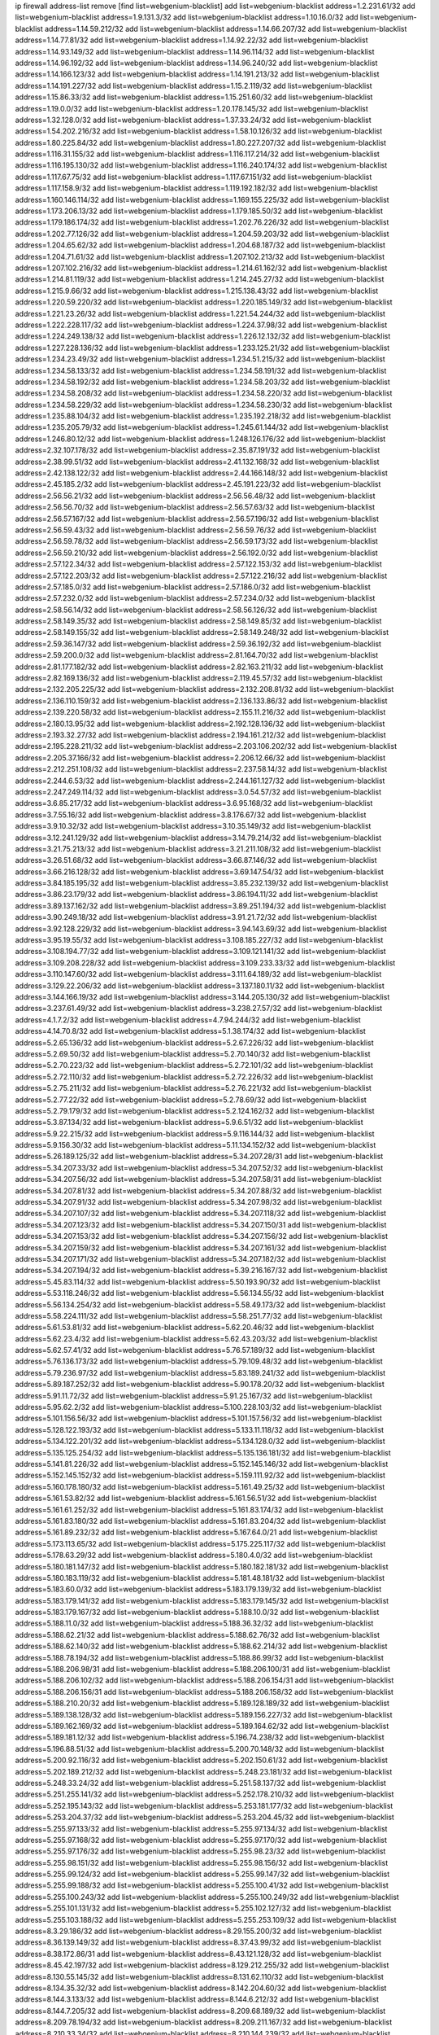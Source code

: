 ip firewall address-list
remove [find list=webgenium-blacklist]
add list=webgenium-blacklist address=1.2.231.61/32
add list=webgenium-blacklist address=1.9.131.3/32
add list=webgenium-blacklist address=1.10.16.0/32
add list=webgenium-blacklist address=1.14.59.212/32
add list=webgenium-blacklist address=1.14.66.207/32
add list=webgenium-blacklist address=1.14.77.81/32
add list=webgenium-blacklist address=1.14.92.22/32
add list=webgenium-blacklist address=1.14.93.149/32
add list=webgenium-blacklist address=1.14.96.114/32
add list=webgenium-blacklist address=1.14.96.192/32
add list=webgenium-blacklist address=1.14.96.240/32
add list=webgenium-blacklist address=1.14.166.123/32
add list=webgenium-blacklist address=1.14.191.213/32
add list=webgenium-blacklist address=1.14.191.227/32
add list=webgenium-blacklist address=1.15.2.119/32
add list=webgenium-blacklist address=1.15.86.33/32
add list=webgenium-blacklist address=1.15.251.60/32
add list=webgenium-blacklist address=1.19.0.0/32
add list=webgenium-blacklist address=1.20.178.145/32
add list=webgenium-blacklist address=1.32.128.0/32
add list=webgenium-blacklist address=1.37.33.24/32
add list=webgenium-blacklist address=1.54.202.216/32
add list=webgenium-blacklist address=1.58.10.126/32
add list=webgenium-blacklist address=1.80.225.84/32
add list=webgenium-blacklist address=1.80.227.207/32
add list=webgenium-blacklist address=1.116.31.155/32
add list=webgenium-blacklist address=1.116.117.214/32
add list=webgenium-blacklist address=1.116.195.130/32
add list=webgenium-blacklist address=1.116.240.174/32
add list=webgenium-blacklist address=1.117.67.75/32
add list=webgenium-blacklist address=1.117.67.151/32
add list=webgenium-blacklist address=1.117.158.9/32
add list=webgenium-blacklist address=1.119.192.182/32
add list=webgenium-blacklist address=1.160.146.114/32
add list=webgenium-blacklist address=1.169.155.225/32
add list=webgenium-blacklist address=1.173.206.13/32
add list=webgenium-blacklist address=1.179.185.50/32
add list=webgenium-blacklist address=1.179.186.174/32
add list=webgenium-blacklist address=1.202.76.226/32
add list=webgenium-blacklist address=1.202.77.126/32
add list=webgenium-blacklist address=1.204.59.203/32
add list=webgenium-blacklist address=1.204.65.62/32
add list=webgenium-blacklist address=1.204.68.187/32
add list=webgenium-blacklist address=1.204.71.61/32
add list=webgenium-blacklist address=1.207.102.213/32
add list=webgenium-blacklist address=1.207.102.216/32
add list=webgenium-blacklist address=1.214.61.162/32
add list=webgenium-blacklist address=1.214.81.119/32
add list=webgenium-blacklist address=1.214.245.27/32
add list=webgenium-blacklist address=1.215.9.66/32
add list=webgenium-blacklist address=1.215.138.43/32
add list=webgenium-blacklist address=1.220.59.220/32
add list=webgenium-blacklist address=1.220.185.149/32
add list=webgenium-blacklist address=1.221.23.26/32
add list=webgenium-blacklist address=1.221.54.244/32
add list=webgenium-blacklist address=1.222.228.117/32
add list=webgenium-blacklist address=1.224.37.98/32
add list=webgenium-blacklist address=1.224.249.138/32
add list=webgenium-blacklist address=1.226.12.132/32
add list=webgenium-blacklist address=1.227.228.136/32
add list=webgenium-blacklist address=1.233.125.21/32
add list=webgenium-blacklist address=1.234.23.49/32
add list=webgenium-blacklist address=1.234.51.215/32
add list=webgenium-blacklist address=1.234.58.133/32
add list=webgenium-blacklist address=1.234.58.191/32
add list=webgenium-blacklist address=1.234.58.192/32
add list=webgenium-blacklist address=1.234.58.203/32
add list=webgenium-blacklist address=1.234.58.208/32
add list=webgenium-blacklist address=1.234.58.220/32
add list=webgenium-blacklist address=1.234.58.229/32
add list=webgenium-blacklist address=1.234.58.230/32
add list=webgenium-blacklist address=1.235.88.104/32
add list=webgenium-blacklist address=1.235.192.218/32
add list=webgenium-blacklist address=1.235.205.79/32
add list=webgenium-blacklist address=1.245.61.144/32
add list=webgenium-blacklist address=1.246.80.12/32
add list=webgenium-blacklist address=1.248.126.176/32
add list=webgenium-blacklist address=2.32.107.178/32
add list=webgenium-blacklist address=2.35.87.191/32
add list=webgenium-blacklist address=2.38.99.51/32
add list=webgenium-blacklist address=2.41.132.168/32
add list=webgenium-blacklist address=2.42.138.122/32
add list=webgenium-blacklist address=2.44.166.148/32
add list=webgenium-blacklist address=2.45.185.2/32
add list=webgenium-blacklist address=2.45.191.223/32
add list=webgenium-blacklist address=2.56.56.21/32
add list=webgenium-blacklist address=2.56.56.48/32
add list=webgenium-blacklist address=2.56.56.70/32
add list=webgenium-blacklist address=2.56.57.63/32
add list=webgenium-blacklist address=2.56.57.167/32
add list=webgenium-blacklist address=2.56.57.196/32
add list=webgenium-blacklist address=2.56.59.43/32
add list=webgenium-blacklist address=2.56.59.76/32
add list=webgenium-blacklist address=2.56.59.78/32
add list=webgenium-blacklist address=2.56.59.173/32
add list=webgenium-blacklist address=2.56.59.210/32
add list=webgenium-blacklist address=2.56.192.0/32
add list=webgenium-blacklist address=2.57.122.34/32
add list=webgenium-blacklist address=2.57.122.153/32
add list=webgenium-blacklist address=2.57.122.203/32
add list=webgenium-blacklist address=2.57.122.216/32
add list=webgenium-blacklist address=2.57.185.0/32
add list=webgenium-blacklist address=2.57.186.0/32
add list=webgenium-blacklist address=2.57.232.0/32
add list=webgenium-blacklist address=2.57.234.0/32
add list=webgenium-blacklist address=2.58.56.14/32
add list=webgenium-blacklist address=2.58.56.126/32
add list=webgenium-blacklist address=2.58.149.35/32
add list=webgenium-blacklist address=2.58.149.85/32
add list=webgenium-blacklist address=2.58.149.155/32
add list=webgenium-blacklist address=2.58.149.248/32
add list=webgenium-blacklist address=2.59.36.147/32
add list=webgenium-blacklist address=2.59.36.192/32
add list=webgenium-blacklist address=2.59.200.0/32
add list=webgenium-blacklist address=2.81.164.70/32
add list=webgenium-blacklist address=2.81.177.182/32
add list=webgenium-blacklist address=2.82.163.211/32
add list=webgenium-blacklist address=2.82.169.136/32
add list=webgenium-blacklist address=2.119.45.57/32
add list=webgenium-blacklist address=2.132.205.225/32
add list=webgenium-blacklist address=2.132.208.81/32
add list=webgenium-blacklist address=2.136.110.159/32
add list=webgenium-blacklist address=2.136.133.86/32
add list=webgenium-blacklist address=2.139.220.58/32
add list=webgenium-blacklist address=2.155.11.216/32
add list=webgenium-blacklist address=2.180.13.95/32
add list=webgenium-blacklist address=2.192.128.136/32
add list=webgenium-blacklist address=2.193.32.27/32
add list=webgenium-blacklist address=2.194.161.212/32
add list=webgenium-blacklist address=2.195.228.211/32
add list=webgenium-blacklist address=2.203.106.202/32
add list=webgenium-blacklist address=2.205.37.166/32
add list=webgenium-blacklist address=2.206.12.66/32
add list=webgenium-blacklist address=2.212.251.108/32
add list=webgenium-blacklist address=2.237.58.14/32
add list=webgenium-blacklist address=2.244.6.53/32
add list=webgenium-blacklist address=2.244.161.127/32
add list=webgenium-blacklist address=2.247.249.114/32
add list=webgenium-blacklist address=3.0.54.57/32
add list=webgenium-blacklist address=3.6.85.217/32
add list=webgenium-blacklist address=3.6.95.168/32
add list=webgenium-blacklist address=3.7.55.16/32
add list=webgenium-blacklist address=3.8.176.67/32
add list=webgenium-blacklist address=3.9.10.32/32
add list=webgenium-blacklist address=3.10.35.149/32
add list=webgenium-blacklist address=3.12.241.129/32
add list=webgenium-blacklist address=3.14.79.214/32
add list=webgenium-blacklist address=3.21.75.213/32
add list=webgenium-blacklist address=3.21.211.108/32
add list=webgenium-blacklist address=3.26.51.68/32
add list=webgenium-blacklist address=3.66.87.146/32
add list=webgenium-blacklist address=3.66.216.128/32
add list=webgenium-blacklist address=3.69.147.54/32
add list=webgenium-blacklist address=3.84.185.195/32
add list=webgenium-blacklist address=3.85.232.139/32
add list=webgenium-blacklist address=3.86.23.179/32
add list=webgenium-blacklist address=3.86.194.11/32
add list=webgenium-blacklist address=3.89.137.162/32
add list=webgenium-blacklist address=3.89.251.194/32
add list=webgenium-blacklist address=3.90.249.18/32
add list=webgenium-blacklist address=3.91.21.72/32
add list=webgenium-blacklist address=3.92.128.229/32
add list=webgenium-blacklist address=3.94.143.69/32
add list=webgenium-blacklist address=3.95.19.55/32
add list=webgenium-blacklist address=3.108.185.227/32
add list=webgenium-blacklist address=3.108.194.77/32
add list=webgenium-blacklist address=3.109.121.141/32
add list=webgenium-blacklist address=3.109.208.228/32
add list=webgenium-blacklist address=3.109.233.33/32
add list=webgenium-blacklist address=3.110.147.60/32
add list=webgenium-blacklist address=3.111.64.189/32
add list=webgenium-blacklist address=3.129.22.206/32
add list=webgenium-blacklist address=3.137.180.11/32
add list=webgenium-blacklist address=3.144.166.19/32
add list=webgenium-blacklist address=3.144.205.130/32
add list=webgenium-blacklist address=3.237.61.49/32
add list=webgenium-blacklist address=3.238.27.57/32
add list=webgenium-blacklist address=4.1.7.2/32
add list=webgenium-blacklist address=4.7.94.244/32
add list=webgenium-blacklist address=4.14.70.8/32
add list=webgenium-blacklist address=5.1.38.174/32
add list=webgenium-blacklist address=5.2.65.136/32
add list=webgenium-blacklist address=5.2.67.226/32
add list=webgenium-blacklist address=5.2.69.50/32
add list=webgenium-blacklist address=5.2.70.140/32
add list=webgenium-blacklist address=5.2.70.223/32
add list=webgenium-blacklist address=5.2.72.101/32
add list=webgenium-blacklist address=5.2.72.110/32
add list=webgenium-blacklist address=5.2.72.226/32
add list=webgenium-blacklist address=5.2.75.211/32
add list=webgenium-blacklist address=5.2.76.221/32
add list=webgenium-blacklist address=5.2.77.22/32
add list=webgenium-blacklist address=5.2.78.69/32
add list=webgenium-blacklist address=5.2.79.179/32
add list=webgenium-blacklist address=5.2.124.162/32
add list=webgenium-blacklist address=5.3.87.134/32
add list=webgenium-blacklist address=5.9.6.51/32
add list=webgenium-blacklist address=5.9.22.215/32
add list=webgenium-blacklist address=5.9.116.144/32
add list=webgenium-blacklist address=5.9.156.30/32
add list=webgenium-blacklist address=5.11.134.152/32
add list=webgenium-blacklist address=5.26.189.125/32
add list=webgenium-blacklist address=5.34.207.28/31
add list=webgenium-blacklist address=5.34.207.33/32
add list=webgenium-blacklist address=5.34.207.52/32
add list=webgenium-blacklist address=5.34.207.56/32
add list=webgenium-blacklist address=5.34.207.58/31
add list=webgenium-blacklist address=5.34.207.81/32
add list=webgenium-blacklist address=5.34.207.88/32
add list=webgenium-blacklist address=5.34.207.91/32
add list=webgenium-blacklist address=5.34.207.98/32
add list=webgenium-blacklist address=5.34.207.107/32
add list=webgenium-blacklist address=5.34.207.118/32
add list=webgenium-blacklist address=5.34.207.123/32
add list=webgenium-blacklist address=5.34.207.150/31
add list=webgenium-blacklist address=5.34.207.153/32
add list=webgenium-blacklist address=5.34.207.156/32
add list=webgenium-blacklist address=5.34.207.159/32
add list=webgenium-blacklist address=5.34.207.161/32
add list=webgenium-blacklist address=5.34.207.171/32
add list=webgenium-blacklist address=5.34.207.182/32
add list=webgenium-blacklist address=5.34.207.194/32
add list=webgenium-blacklist address=5.39.216.167/32
add list=webgenium-blacklist address=5.45.83.114/32
add list=webgenium-blacklist address=5.50.193.90/32
add list=webgenium-blacklist address=5.53.118.246/32
add list=webgenium-blacklist address=5.56.134.55/32
add list=webgenium-blacklist address=5.56.134.254/32
add list=webgenium-blacklist address=5.58.49.173/32
add list=webgenium-blacklist address=5.58.224.111/32
add list=webgenium-blacklist address=5.58.251.77/32
add list=webgenium-blacklist address=5.61.53.81/32
add list=webgenium-blacklist address=5.62.20.46/32
add list=webgenium-blacklist address=5.62.23.4/32
add list=webgenium-blacklist address=5.62.43.203/32
add list=webgenium-blacklist address=5.62.57.41/32
add list=webgenium-blacklist address=5.76.57.189/32
add list=webgenium-blacklist address=5.76.136.173/32
add list=webgenium-blacklist address=5.79.109.48/32
add list=webgenium-blacklist address=5.79.236.97/32
add list=webgenium-blacklist address=5.83.189.241/32
add list=webgenium-blacklist address=5.89.187.252/32
add list=webgenium-blacklist address=5.90.178.20/32
add list=webgenium-blacklist address=5.91.11.72/32
add list=webgenium-blacklist address=5.91.25.167/32
add list=webgenium-blacklist address=5.95.62.2/32
add list=webgenium-blacklist address=5.100.228.103/32
add list=webgenium-blacklist address=5.101.156.56/32
add list=webgenium-blacklist address=5.101.157.56/32
add list=webgenium-blacklist address=5.128.122.193/32
add list=webgenium-blacklist address=5.133.11.118/32
add list=webgenium-blacklist address=5.134.122.201/32
add list=webgenium-blacklist address=5.134.128.0/32
add list=webgenium-blacklist address=5.135.125.254/32
add list=webgenium-blacklist address=5.135.136.181/32
add list=webgenium-blacklist address=5.141.81.226/32
add list=webgenium-blacklist address=5.152.145.146/32
add list=webgenium-blacklist address=5.152.145.152/32
add list=webgenium-blacklist address=5.159.111.92/32
add list=webgenium-blacklist address=5.160.178.180/32
add list=webgenium-blacklist address=5.161.49.25/32
add list=webgenium-blacklist address=5.161.53.82/32
add list=webgenium-blacklist address=5.161.56.51/32
add list=webgenium-blacklist address=5.161.61.252/32
add list=webgenium-blacklist address=5.161.83.174/32
add list=webgenium-blacklist address=5.161.83.180/32
add list=webgenium-blacklist address=5.161.83.204/32
add list=webgenium-blacklist address=5.161.89.232/32
add list=webgenium-blacklist address=5.167.64.0/21
add list=webgenium-blacklist address=5.173.113.65/32
add list=webgenium-blacklist address=5.175.225.117/32
add list=webgenium-blacklist address=5.178.63.29/32
add list=webgenium-blacklist address=5.180.4.0/32
add list=webgenium-blacklist address=5.180.181.147/32
add list=webgenium-blacklist address=5.180.182.181/32
add list=webgenium-blacklist address=5.180.183.119/32
add list=webgenium-blacklist address=5.181.48.181/32
add list=webgenium-blacklist address=5.183.60.0/32
add list=webgenium-blacklist address=5.183.179.139/32
add list=webgenium-blacklist address=5.183.179.141/32
add list=webgenium-blacklist address=5.183.179.145/32
add list=webgenium-blacklist address=5.183.179.167/32
add list=webgenium-blacklist address=5.188.10.0/32
add list=webgenium-blacklist address=5.188.11.0/32
add list=webgenium-blacklist address=5.188.36.32/32
add list=webgenium-blacklist address=5.188.62.21/32
add list=webgenium-blacklist address=5.188.62.76/32
add list=webgenium-blacklist address=5.188.62.140/32
add list=webgenium-blacklist address=5.188.62.214/32
add list=webgenium-blacklist address=5.188.78.194/32
add list=webgenium-blacklist address=5.188.86.99/32
add list=webgenium-blacklist address=5.188.206.98/31
add list=webgenium-blacklist address=5.188.206.100/31
add list=webgenium-blacklist address=5.188.206.102/32
add list=webgenium-blacklist address=5.188.206.154/31
add list=webgenium-blacklist address=5.188.206.156/31
add list=webgenium-blacklist address=5.188.206.158/32
add list=webgenium-blacklist address=5.188.210.20/32
add list=webgenium-blacklist address=5.189.128.189/32
add list=webgenium-blacklist address=5.189.138.128/32
add list=webgenium-blacklist address=5.189.156.227/32
add list=webgenium-blacklist address=5.189.162.169/32
add list=webgenium-blacklist address=5.189.164.62/32
add list=webgenium-blacklist address=5.189.181.12/32
add list=webgenium-blacklist address=5.196.74.238/32
add list=webgenium-blacklist address=5.196.88.51/32
add list=webgenium-blacklist address=5.200.70.148/32
add list=webgenium-blacklist address=5.200.92.116/32
add list=webgenium-blacklist address=5.202.150.61/32
add list=webgenium-blacklist address=5.202.189.212/32
add list=webgenium-blacklist address=5.248.23.181/32
add list=webgenium-blacklist address=5.248.33.24/32
add list=webgenium-blacklist address=5.251.58.137/32
add list=webgenium-blacklist address=5.251.255.141/32
add list=webgenium-blacklist address=5.252.178.210/32
add list=webgenium-blacklist address=5.252.195.143/32
add list=webgenium-blacklist address=5.253.181.177/32
add list=webgenium-blacklist address=5.253.204.37/32
add list=webgenium-blacklist address=5.253.204.45/32
add list=webgenium-blacklist address=5.255.97.133/32
add list=webgenium-blacklist address=5.255.97.134/32
add list=webgenium-blacklist address=5.255.97.168/32
add list=webgenium-blacklist address=5.255.97.170/32
add list=webgenium-blacklist address=5.255.97.176/32
add list=webgenium-blacklist address=5.255.98.23/32
add list=webgenium-blacklist address=5.255.98.151/32
add list=webgenium-blacklist address=5.255.98.156/32
add list=webgenium-blacklist address=5.255.99.124/32
add list=webgenium-blacklist address=5.255.99.147/32
add list=webgenium-blacklist address=5.255.99.188/32
add list=webgenium-blacklist address=5.255.100.41/32
add list=webgenium-blacklist address=5.255.100.243/32
add list=webgenium-blacklist address=5.255.100.249/32
add list=webgenium-blacklist address=5.255.101.131/32
add list=webgenium-blacklist address=5.255.102.127/32
add list=webgenium-blacklist address=5.255.103.188/32
add list=webgenium-blacklist address=5.255.253.109/32
add list=webgenium-blacklist address=8.3.29.186/32
add list=webgenium-blacklist address=8.29.155.200/32
add list=webgenium-blacklist address=8.36.139.149/32
add list=webgenium-blacklist address=8.37.43.99/32
add list=webgenium-blacklist address=8.38.172.86/31
add list=webgenium-blacklist address=8.43.121.128/32
add list=webgenium-blacklist address=8.45.42.197/32
add list=webgenium-blacklist address=8.129.212.255/32
add list=webgenium-blacklist address=8.130.55.145/32
add list=webgenium-blacklist address=8.131.62.110/32
add list=webgenium-blacklist address=8.134.35.32/32
add list=webgenium-blacklist address=8.142.204.60/32
add list=webgenium-blacklist address=8.144.3.133/32
add list=webgenium-blacklist address=8.144.6.212/32
add list=webgenium-blacklist address=8.144.7.205/32
add list=webgenium-blacklist address=8.209.68.189/32
add list=webgenium-blacklist address=8.209.78.194/32
add list=webgenium-blacklist address=8.209.211.167/32
add list=webgenium-blacklist address=8.210.33.34/32
add list=webgenium-blacklist address=8.210.144.239/32
add list=webgenium-blacklist address=8.210.146.161/32
add list=webgenium-blacklist address=8.210.158.38/32
add list=webgenium-blacklist address=8.212.180.93/32
add list=webgenium-blacklist address=8.212.182.197/32
add list=webgenium-blacklist address=8.215.28.95/32
add list=webgenium-blacklist address=8.215.45.9/32
add list=webgenium-blacklist address=8.215.65.208/32
add list=webgenium-blacklist address=8.215.68.211/32
add list=webgenium-blacklist address=8.215.69.58/32
add list=webgenium-blacklist address=8.216.51.207/32
add list=webgenium-blacklist address=8.218.11.170/32
add list=webgenium-blacklist address=8.218.37.120/32
add list=webgenium-blacklist address=12.32.37.130/32
add list=webgenium-blacklist address=12.47.133.50/32
add list=webgenium-blacklist address=12.88.204.226/32
add list=webgenium-blacklist address=12.94.8.194/32
add list=webgenium-blacklist address=12.148.171.3/32
add list=webgenium-blacklist address=12.173.254.35/32
add list=webgenium-blacklist address=12.173.254.230/32
add list=webgenium-blacklist address=12.191.116.182/32
add list=webgenium-blacklist address=12.203.79.242/32
add list=webgenium-blacklist address=12.226.153.45/32
add list=webgenium-blacklist address=12.228.20.163/32
add list=webgenium-blacklist address=12.235.2.185/32
add list=webgenium-blacklist address=12.238.55.163/32
add list=webgenium-blacklist address=13.36.85.185/32
add list=webgenium-blacklist address=13.40.28.234/32
add list=webgenium-blacklist address=13.49.231.76/32
add list=webgenium-blacklist address=13.59.241.84/32
add list=webgenium-blacklist address=13.59.242.237/32
add list=webgenium-blacklist address=13.65.16.18/32
add list=webgenium-blacklist address=13.66.131.233/32
add list=webgenium-blacklist address=13.67.221.136/32
add list=webgenium-blacklist address=13.68.189.248/32
add list=webgenium-blacklist address=13.70.39.68/32
add list=webgenium-blacklist address=13.71.46.226/32
add list=webgenium-blacklist address=13.72.86.172/32
add list=webgenium-blacklist address=13.72.228.119/32
add list=webgenium-blacklist address=13.74.46.65/32
add list=webgenium-blacklist address=13.74.150.50/32
add list=webgenium-blacklist address=13.76.6.58/32
add list=webgenium-blacklist address=13.76.156.138/32
add list=webgenium-blacklist address=13.76.164.123/32
add list=webgenium-blacklist address=13.79.122.130/32
add list=webgenium-blacklist address=13.80.3.239/32
add list=webgenium-blacklist address=13.80.7.122/32
add list=webgenium-blacklist address=13.81.254.185/32
add list=webgenium-blacklist address=13.82.51.214/32
add list=webgenium-blacklist address=13.83.41.0/32
add list=webgenium-blacklist address=13.86.64.131/32
add list=webgenium-blacklist address=13.87.204.143/32
add list=webgenium-blacklist address=13.90.36.195/32
add list=webgenium-blacklist address=13.90.206.15/32
add list=webgenium-blacklist address=13.92.45.22/32
add list=webgenium-blacklist address=13.92.173.214/32
add list=webgenium-blacklist address=13.113.95.99/32
add list=webgenium-blacklist address=13.115.121.225/32
add list=webgenium-blacklist address=13.125.136.111/32
add list=webgenium-blacklist address=13.125.201.17/32
add list=webgenium-blacklist address=13.213.77.44/32
add list=webgenium-blacklist address=13.214.207.62/32
add list=webgenium-blacklist address=13.229.122.247/32
add list=webgenium-blacklist address=13.229.221.204/32
add list=webgenium-blacklist address=13.233.72.170/32
add list=webgenium-blacklist address=13.234.154.64/32
add list=webgenium-blacklist address=14.3.3.119/32
add list=webgenium-blacklist address=14.3.65.219/32
add list=webgenium-blacklist address=14.5.12.34/32
add list=webgenium-blacklist address=14.8.1.96/32
add list=webgenium-blacklist address=14.29.178.230/32
add list=webgenium-blacklist address=14.29.211.220/32
add list=webgenium-blacklist address=14.29.217.108/32
add list=webgenium-blacklist address=14.29.222.175/32
add list=webgenium-blacklist address=14.29.230.110/32
add list=webgenium-blacklist address=14.29.235.225/32
add list=webgenium-blacklist address=14.29.237.242/32
add list=webgenium-blacklist address=14.29.238.135/32
add list=webgenium-blacklist address=14.29.240.225/32
add list=webgenium-blacklist address=14.29.241.146/32
add list=webgenium-blacklist address=14.29.243.4/32
add list=webgenium-blacklist address=14.32.0.111/32
add list=webgenium-blacklist address=14.33.234.231/32
add list=webgenium-blacklist address=14.35.205.150/32
add list=webgenium-blacklist address=14.36.206.235/32
add list=webgenium-blacklist address=14.40.76.101/32
add list=webgenium-blacklist address=14.48.175.248/32
add list=webgenium-blacklist address=14.48.178.225/32
add list=webgenium-blacklist address=14.50.61.242/32
add list=webgenium-blacklist address=14.52.249.27/32
add list=webgenium-blacklist address=14.63.162.98/32
add list=webgenium-blacklist address=14.63.162.167/32
add list=webgenium-blacklist address=14.63.185.80/32
add list=webgenium-blacklist address=14.63.203.207/32
add list=webgenium-blacklist address=14.63.213.72/32
add list=webgenium-blacklist address=14.63.214.173/32
add list=webgenium-blacklist address=14.63.219.105/32
add list=webgenium-blacklist address=14.83.218.129/32
add list=webgenium-blacklist address=14.97.44.78/32
add list=webgenium-blacklist address=14.97.53.114/32
add list=webgenium-blacklist address=14.97.69.254/32
add list=webgenium-blacklist address=14.97.93.66/32
add list=webgenium-blacklist address=14.99.28.242/32
add list=webgenium-blacklist address=14.99.176.210/32
add list=webgenium-blacklist address=14.102.18.126/32
add list=webgenium-blacklist address=14.102.74.99/32
add list=webgenium-blacklist address=14.102.114.150/32
add list=webgenium-blacklist address=14.102.154.66/32
add list=webgenium-blacklist address=14.116.155.166/32
add list=webgenium-blacklist address=14.116.207.31/32
add list=webgenium-blacklist address=14.116.222.132/32
add list=webgenium-blacklist address=14.128.38.20/32
add list=webgenium-blacklist address=14.132.145.151/32
add list=webgenium-blacklist address=14.139.58.147/32
add list=webgenium-blacklist address=14.139.242.247/32
add list=webgenium-blacklist address=14.140.95.157/32
add list=webgenium-blacklist address=14.140.246.59/32
add list=webgenium-blacklist address=14.141.184.50/32
add list=webgenium-blacklist address=14.143.13.198/32
add list=webgenium-blacklist address=14.143.150.66/32
add list=webgenium-blacklist address=14.143.173.134/32
add list=webgenium-blacklist address=14.143.247.166/32
add list=webgenium-blacklist address=14.161.5.67/32
add list=webgenium-blacklist address=14.161.12.119/32
add list=webgenium-blacklist address=14.161.23.88/32
add list=webgenium-blacklist address=14.161.23.98/32
add list=webgenium-blacklist address=14.161.23.112/32
add list=webgenium-blacklist address=14.161.36.234/32
add list=webgenium-blacklist address=14.161.47.101/32
add list=webgenium-blacklist address=14.161.47.218/32
add list=webgenium-blacklist address=14.161.49.29/32
add list=webgenium-blacklist address=14.161.50.104/32
add list=webgenium-blacklist address=14.162.4.232/32
add list=webgenium-blacklist address=14.162.56.99/32
add list=webgenium-blacklist address=14.162.252.114/32
add list=webgenium-blacklist address=14.170.154.13/32
add list=webgenium-blacklist address=14.172.221.71/32
add list=webgenium-blacklist address=14.177.228.144/32
add list=webgenium-blacklist address=14.181.57.29/32
add list=webgenium-blacklist address=14.186.19.96/32
add list=webgenium-blacklist address=14.200.102.6/32
add list=webgenium-blacklist address=14.204.145.108/32
add list=webgenium-blacklist address=14.213.136.250/32
add list=webgenium-blacklist address=14.215.45.79/32
add list=webgenium-blacklist address=14.215.48.114/32
add list=webgenium-blacklist address=14.215.235.170/32
add list=webgenium-blacklist address=14.221.4.44/32
add list=webgenium-blacklist address=14.221.4.87/32
add list=webgenium-blacklist address=14.221.4.160/32
add list=webgenium-blacklist address=14.221.5.189/32
add list=webgenium-blacklist address=14.224.148.16/32
add list=webgenium-blacklist address=14.225.5.244/32
add list=webgenium-blacklist address=14.225.17.9/32
add list=webgenium-blacklist address=14.225.192.165/32
add list=webgenium-blacklist address=14.225.192.216/32
add list=webgenium-blacklist address=14.225.254.36/32
add list=webgenium-blacklist address=14.225.254.50/32
add list=webgenium-blacklist address=14.225.254.111/32
add list=webgenium-blacklist address=14.225.254.116/32
add list=webgenium-blacklist address=14.225.255.14/32
add list=webgenium-blacklist address=14.225.255.19/32
add list=webgenium-blacklist address=14.225.255.21/32
add list=webgenium-blacklist address=14.225.255.40/32
add list=webgenium-blacklist address=14.225.255.193/32
add list=webgenium-blacklist address=14.226.244.102/32
add list=webgenium-blacklist address=14.226.246.108/32
add list=webgenium-blacklist address=14.226.247.121/32
add list=webgenium-blacklist address=14.227.246.60/32
add list=webgenium-blacklist address=14.231.65.218/32
add list=webgenium-blacklist address=14.231.81.219/32
add list=webgenium-blacklist address=14.231.154.18/32
add list=webgenium-blacklist address=14.231.176.12/32
add list=webgenium-blacklist address=14.231.216.254/32
add list=webgenium-blacklist address=14.231.228.166/32
add list=webgenium-blacklist address=14.232.210.83/32
add list=webgenium-blacklist address=14.232.224.168/32
add list=webgenium-blacklist address=14.232.225.37/32
add list=webgenium-blacklist address=14.232.243.150/31
add list=webgenium-blacklist address=14.238.1.202/32
add list=webgenium-blacklist address=14.238.44.113/32
add list=webgenium-blacklist address=14.241.90.181/32
add list=webgenium-blacklist address=14.241.233.205/32
add list=webgenium-blacklist address=14.241.244.126/32
add list=webgenium-blacklist address=14.241.249.117/32
add list=webgenium-blacklist address=14.248.132.19/32
add list=webgenium-blacklist address=14.251.82.250/32
add list=webgenium-blacklist address=15.165.236.44/32
add list=webgenium-blacklist address=15.185.176.144/32
add list=webgenium-blacklist address=15.204.129.208/32
add list=webgenium-blacklist address=15.235.14.170/32
add list=webgenium-blacklist address=15.235.35.18/32
add list=webgenium-blacklist address=15.235.47.106/32
add list=webgenium-blacklist address=16.170.194.255/32
add list=webgenium-blacklist address=16.170.213.134/32
add list=webgenium-blacklist address=16.170.222.190/32
add list=webgenium-blacklist address=16.170.229.105/32
add list=webgenium-blacklist address=16.171.30.165/32
add list=webgenium-blacklist address=16.171.46.20/32
add list=webgenium-blacklist address=16.171.61.29/32
add list=webgenium-blacklist address=18.132.43.3/32
add list=webgenium-blacklist address=18.135.28.147/32
add list=webgenium-blacklist address=18.166.50.160/32
add list=webgenium-blacklist address=18.169.166.24/32
add list=webgenium-blacklist address=18.170.168.242/32
add list=webgenium-blacklist address=18.184.154.45/32
add list=webgenium-blacklist address=18.188.181.81/32
add list=webgenium-blacklist address=18.197.73.63/32
add list=webgenium-blacklist address=18.206.170.110/32
add list=webgenium-blacklist address=18.206.189.73/32
add list=webgenium-blacklist address=18.212.124.91/32
add list=webgenium-blacklist address=18.221.192.26/32
add list=webgenium-blacklist address=18.222.76.131/32
add list=webgenium-blacklist address=18.222.111.66/32
add list=webgenium-blacklist address=18.224.82.169/32
add list=webgenium-blacklist address=18.234.83.107/32
add list=webgenium-blacklist address=20.22.184.191/32
add list=webgenium-blacklist address=20.22.184.241/32
add list=webgenium-blacklist address=20.22.222.171/32
add list=webgenium-blacklist address=20.24.77.173/32
add list=webgenium-blacklist address=20.24.84.100/32
add list=webgenium-blacklist address=20.24.148.27/32
add list=webgenium-blacklist address=20.24.159.81/32
add list=webgenium-blacklist address=20.25.54.6/32
add list=webgenium-blacklist address=20.25.218.224/32
add list=webgenium-blacklist address=20.36.182.53/32
add list=webgenium-blacklist address=20.38.174.70/32
add list=webgenium-blacklist address=20.39.237.16/32
add list=webgenium-blacklist address=20.39.241.10/32
add list=webgenium-blacklist address=20.39.242.238/32
add list=webgenium-blacklist address=20.40.81.0/32
add list=webgenium-blacklist address=20.42.84.12/32
add list=webgenium-blacklist address=20.44.152.59/32
add list=webgenium-blacklist address=20.48.40.119/32
add list=webgenium-blacklist address=20.49.201.49/32
add list=webgenium-blacklist address=20.52.0.109/32
add list=webgenium-blacklist address=20.52.136.207/32
add list=webgenium-blacklist address=20.52.232.156/32
add list=webgenium-blacklist address=20.56.55.231/32
add list=webgenium-blacklist address=20.58.60.157/32
add list=webgenium-blacklist address=20.58.162.101/32
add list=webgenium-blacklist address=20.63.39.69/32
add list=webgenium-blacklist address=20.67.235.122/32
add list=webgenium-blacklist address=20.68.244.13/32
add list=webgenium-blacklist address=20.70.5.60/32
add list=webgenium-blacklist address=20.70.17.214/32
add list=webgenium-blacklist address=20.70.129.213/32
add list=webgenium-blacklist address=20.70.152.170/32
add list=webgenium-blacklist address=20.70.209.186/32
add list=webgenium-blacklist address=20.71.193.60/32
add list=webgenium-blacklist address=20.73.130.32/32
add list=webgenium-blacklist address=20.74.238.185/32
add list=webgenium-blacklist address=20.77.9.146/32
add list=webgenium-blacklist address=20.77.65.229/32
add list=webgenium-blacklist address=20.82.120.178/32
add list=webgenium-blacklist address=20.83.56.58/32
add list=webgenium-blacklist address=20.83.235.226/32
add list=webgenium-blacklist address=20.84.65.175/32
add list=webgenium-blacklist address=20.85.113.237/32
add list=webgenium-blacklist address=20.86.48.28/32
add list=webgenium-blacklist address=20.87.73.140/32
add list=webgenium-blacklist address=20.87.214.10/32
add list=webgenium-blacklist address=20.88.121.148/32
add list=webgenium-blacklist address=20.89.90.175/32
add list=webgenium-blacklist address=20.89.96.154/32
add list=webgenium-blacklist address=20.89.97.85/32
add list=webgenium-blacklist address=20.89.110.50/32
add list=webgenium-blacklist address=20.89.128.16/32
add list=webgenium-blacklist address=20.89.176.217/32
add list=webgenium-blacklist address=20.89.243.222/32
add list=webgenium-blacklist address=20.91.198.6/32
add list=webgenium-blacklist address=20.91.201.225/32
add list=webgenium-blacklist address=20.91.210.209/32
add list=webgenium-blacklist address=20.91.212.97/32
add list=webgenium-blacklist address=20.91.213.167/32
add list=webgenium-blacklist address=20.91.214.19/32
add list=webgenium-blacklist address=20.91.219.70/32
add list=webgenium-blacklist address=20.91.220.185/32
add list=webgenium-blacklist address=20.91.221.85/32
add list=webgenium-blacklist address=20.91.221.215/32
add list=webgenium-blacklist address=20.91.221.248/32
add list=webgenium-blacklist address=20.92.110.23/32
add list=webgenium-blacklist address=20.92.202.239/32
add list=webgenium-blacklist address=20.92.224.21/32
add list=webgenium-blacklist address=20.98.82.219/32
add list=webgenium-blacklist address=20.98.84.61/32
add list=webgenium-blacklist address=20.101.101.40/32
add list=webgenium-blacklist address=20.101.102.253/32
add list=webgenium-blacklist address=20.102.73.34/32
add list=webgenium-blacklist address=20.103.183.118/32
add list=webgenium-blacklist address=20.104.91.36/32
add list=webgenium-blacklist address=20.105.253.185/32
add list=webgenium-blacklist address=20.106.75.181/32
add list=webgenium-blacklist address=20.106.202.217/32
add list=webgenium-blacklist address=20.107.85.42/32
add list=webgenium-blacklist address=20.108.5.34/32
add list=webgenium-blacklist address=20.108.255.155/32
add list=webgenium-blacklist address=20.110.65.227/32
add list=webgenium-blacklist address=20.111.22.218/32
add list=webgenium-blacklist address=20.111.29.142/32
add list=webgenium-blacklist address=20.111.42.180/32
add list=webgenium-blacklist address=20.111.56.217/32
add list=webgenium-blacklist address=20.112.26.178/32
add list=webgenium-blacklist address=20.113.89.62/32
add list=webgenium-blacklist address=20.113.170.140/32
add list=webgenium-blacklist address=20.113.183.87/32
add list=webgenium-blacklist address=20.114.242.184/32
add list=webgenium-blacklist address=20.115.26.225/32
add list=webgenium-blacklist address=20.115.32.42/32
add list=webgenium-blacklist address=20.115.48.26/32
add list=webgenium-blacklist address=20.117.165.90/32
add list=webgenium-blacklist address=20.117.234.47/32
add list=webgenium-blacklist address=20.120.4.10/32
add list=webgenium-blacklist address=20.121.139.73/32
add list=webgenium-blacklist address=20.121.195.243/32
add list=webgenium-blacklist address=20.122.114.168/32
add list=webgenium-blacklist address=20.124.33.2/32
add list=webgenium-blacklist address=20.124.101.217/32
add list=webgenium-blacklist address=20.124.247.47/32
add list=webgenium-blacklist address=20.126.8.45/32
add list=webgenium-blacklist address=20.127.8.155/32
add list=webgenium-blacklist address=20.127.120.176/32
add list=webgenium-blacklist address=20.127.136.55/32
add list=webgenium-blacklist address=20.127.144.121/32
add list=webgenium-blacklist address=20.187.70.183/32
add list=webgenium-blacklist address=20.187.83.42/32
add list=webgenium-blacklist address=20.187.91.17/32
add list=webgenium-blacklist address=20.188.24.78/32
add list=webgenium-blacklist address=20.188.35.210/32
add list=webgenium-blacklist address=20.193.230.203/32
add list=webgenium-blacklist address=20.193.247.177/32
add list=webgenium-blacklist address=20.194.60.135/32
add list=webgenium-blacklist address=20.194.120.32/32
add list=webgenium-blacklist address=20.196.10.24/32
add list=webgenium-blacklist address=20.197.190.244/32
add list=webgenium-blacklist address=20.197.197.11/32
add list=webgenium-blacklist address=20.198.66.189/32
add list=webgenium-blacklist address=20.198.89.220/32
add list=webgenium-blacklist address=20.198.178.75/32
add list=webgenium-blacklist address=20.199.26.95/32
add list=webgenium-blacklist address=20.200.169.1/32
add list=webgenium-blacklist address=20.200.213.141/32
add list=webgenium-blacklist address=20.201.121.59/32
add list=webgenium-blacklist address=20.203.184.15/32
add list=webgenium-blacklist address=20.203.186.157/32
add list=webgenium-blacklist address=20.204.35.225/32
add list=webgenium-blacklist address=20.204.106.198/32
add list=webgenium-blacklist address=20.204.136.93/32
add list=webgenium-blacklist address=20.204.160.88/32
add list=webgenium-blacklist address=20.204.227.36/32
add list=webgenium-blacklist address=20.205.133.126/32
add list=webgenium-blacklist address=20.205.206.132/32
add list=webgenium-blacklist address=20.206.69.230/32
add list=webgenium-blacklist address=20.206.121.17/32
add list=webgenium-blacklist address=20.210.242.109/32
add list=webgenium-blacklist address=20.211.50.20/32
add list=webgenium-blacklist address=20.211.147.159/32
add list=webgenium-blacklist address=20.212.218.67/32
add list=webgenium-blacklist address=20.213.24.5/32
add list=webgenium-blacklist address=20.213.94.65/32
add list=webgenium-blacklist address=20.213.124.14/32
add list=webgenium-blacklist address=20.213.158.20/32
add list=webgenium-blacklist address=20.213.186.145/32
add list=webgenium-blacklist address=20.213.241.4/32
add list=webgenium-blacklist address=20.214.110.198/32
add list=webgenium-blacklist address=20.214.177.121/32
add list=webgenium-blacklist address=20.216.44.41/32
add list=webgenium-blacklist address=20.216.54.31/32
add list=webgenium-blacklist address=20.216.154.123/32
add list=webgenium-blacklist address=20.219.11.7/32
add list=webgenium-blacklist address=20.219.96.221/32
add list=webgenium-blacklist address=20.219.116.162/32
add list=webgenium-blacklist address=20.219.141.237/32
add list=webgenium-blacklist address=20.222.40.221/32
add list=webgenium-blacklist address=20.222.104.84/32
add list=webgenium-blacklist address=20.223.138.149/32
add list=webgenium-blacklist address=20.223.168.223/32
add list=webgenium-blacklist address=20.224.82.109/32
add list=webgenium-blacklist address=20.224.90.165/32
add list=webgenium-blacklist address=20.224.246.109/32
add list=webgenium-blacklist address=20.225.40.144/32
add list=webgenium-blacklist address=20.225.66.46/32
add list=webgenium-blacklist address=20.226.1.51/32
add list=webgenium-blacklist address=20.226.2.14/32
add list=webgenium-blacklist address=20.226.3.65/32
add list=webgenium-blacklist address=20.226.5.244/32
add list=webgenium-blacklist address=20.226.12.240/32
add list=webgenium-blacklist address=20.226.24.178/32
add list=webgenium-blacklist address=20.226.25.141/32
add list=webgenium-blacklist address=20.226.40.7/32
add list=webgenium-blacklist address=20.226.40.198/32
add list=webgenium-blacklist address=20.226.41.2/32
add list=webgenium-blacklist address=20.226.43.56/32
add list=webgenium-blacklist address=20.226.49.182/32
add list=webgenium-blacklist address=20.226.53.143/32
add list=webgenium-blacklist address=20.226.64.200/32
add list=webgenium-blacklist address=20.226.75.116/32
add list=webgenium-blacklist address=20.226.98.11/32
add list=webgenium-blacklist address=20.226.104.174/32
add list=webgenium-blacklist address=20.228.209.161/32
add list=webgenium-blacklist address=20.228.243.109/32
add list=webgenium-blacklist address=20.229.79.224/32
add list=webgenium-blacklist address=20.229.226.234/32
add list=webgenium-blacklist address=20.230.4.58/32
add list=webgenium-blacklist address=20.231.24.7/32
add list=webgenium-blacklist address=20.231.67.42/32
add list=webgenium-blacklist address=20.231.103.213/32
add list=webgenium-blacklist address=20.231.206.229/32
add list=webgenium-blacklist address=20.232.8.84/32
add list=webgenium-blacklist address=20.232.28.245/32
add list=webgenium-blacklist address=20.234.24.200/32
add list=webgenium-blacklist address=20.236.9.158/32
add list=webgenium-blacklist address=20.242.17.146/32
add list=webgenium-blacklist address=23.19.122.232/32
add list=webgenium-blacklist address=23.19.122.236/32
add list=webgenium-blacklist address=23.24.152.171/32
add list=webgenium-blacklist address=23.25.130.154/32
add list=webgenium-blacklist address=23.82.137.105/32
add list=webgenium-blacklist address=23.83.130.169/32
add list=webgenium-blacklist address=23.83.131.207/32
add list=webgenium-blacklist address=23.83.226.139/32
add list=webgenium-blacklist address=23.88.36.156/32
add list=webgenium-blacklist address=23.88.51.81/32
add list=webgenium-blacklist address=23.88.63.251/32
add list=webgenium-blacklist address=23.88.73.92/32
add list=webgenium-blacklist address=23.88.110.188/32
add list=webgenium-blacklist address=23.88.112.194/32
add list=webgenium-blacklist address=23.88.113.36/32
add list=webgenium-blacklist address=23.88.115.221/32
add list=webgenium-blacklist address=23.88.122.241/32
add list=webgenium-blacklist address=23.90.160.140/32
add list=webgenium-blacklist address=23.90.160.142/32
add list=webgenium-blacklist address=23.90.160.148/31
add list=webgenium-blacklist address=23.94.56.185/32
add list=webgenium-blacklist address=23.94.69.151/32
add list=webgenium-blacklist address=23.94.69.185/32
add list=webgenium-blacklist address=23.94.186.135/32
add list=webgenium-blacklist address=23.94.186.138/32
add list=webgenium-blacklist address=23.94.194.115/32
add list=webgenium-blacklist address=23.94.208.113/32
add list=webgenium-blacklist address=23.95.80.57/32
add list=webgenium-blacklist address=23.95.115.90/32
add list=webgenium-blacklist address=23.95.140.117/32
add list=webgenium-blacklist address=23.95.164.237/32
add list=webgenium-blacklist address=23.95.186.189/32
add list=webgenium-blacklist address=23.97.48.91/32
add list=webgenium-blacklist address=23.97.51.187/32
add list=webgenium-blacklist address=23.97.229.237/32
add list=webgenium-blacklist address=23.97.240.235/32
add list=webgenium-blacklist address=23.99.96.251/32
add list=webgenium-blacklist address=23.99.129.212/32
add list=webgenium-blacklist address=23.99.177.202/32
add list=webgenium-blacklist address=23.101.112.159/32
add list=webgenium-blacklist address=23.101.155.1/32
add list=webgenium-blacklist address=23.104.184.125/32
add list=webgenium-blacklist address=23.105.211.157/32
add list=webgenium-blacklist address=23.105.219.71/32
add list=webgenium-blacklist address=23.108.217.43/32
add list=webgenium-blacklist address=23.111.102.139/32
add list=webgenium-blacklist address=23.111.102.140/32
add list=webgenium-blacklist address=23.111.102.176/31
add list=webgenium-blacklist address=23.111.102.178/32
add list=webgenium-blacklist address=23.111.187.131/32
add list=webgenium-blacklist address=23.128.248.10/31
add list=webgenium-blacklist address=23.128.248.12/30
add list=webgenium-blacklist address=23.128.248.16/28
add list=webgenium-blacklist address=23.128.248.32/27
add list=webgenium-blacklist address=23.128.248.64/27
add list=webgenium-blacklist address=23.128.248.96/29
add list=webgenium-blacklist address=23.128.248.104/31
add list=webgenium-blacklist address=23.128.248.106/32
add list=webgenium-blacklist address=23.129.64.130/31
add list=webgenium-blacklist address=23.129.64.132/30
add list=webgenium-blacklist address=23.129.64.136/29
add list=webgenium-blacklist address=23.129.64.144/30
add list=webgenium-blacklist address=23.129.64.148/31
add list=webgenium-blacklist address=23.129.64.210/31
add list=webgenium-blacklist address=23.129.64.212/30
add list=webgenium-blacklist address=23.129.64.216/30
add list=webgenium-blacklist address=23.129.64.250/32
add list=webgenium-blacklist address=23.133.64.99/32
add list=webgenium-blacklist address=23.154.177.2/31
add list=webgenium-blacklist address=23.154.177.4/30
add list=webgenium-blacklist address=23.154.177.8/30
add list=webgenium-blacklist address=23.154.177.18/31
add list=webgenium-blacklist address=23.154.177.20/31
add list=webgenium-blacklist address=23.175.32.11/32
add list=webgenium-blacklist address=23.175.32.13/32
add list=webgenium-blacklist address=23.184.48.9/32
add list=webgenium-blacklist address=23.184.48.56/32
add list=webgenium-blacklist address=23.184.48.61/32
add list=webgenium-blacklist address=23.184.48.148/32
add list=webgenium-blacklist address=23.184.48.209/32
add list=webgenium-blacklist address=23.184.48.238/32
add list=webgenium-blacklist address=23.224.46.7/32
add list=webgenium-blacklist address=23.224.47.209/32
add list=webgenium-blacklist address=23.224.98.39/32
add list=webgenium-blacklist address=23.224.111.102/32
add list=webgenium-blacklist address=23.224.111.104/32
add list=webgenium-blacklist address=23.224.111.111/32
add list=webgenium-blacklist address=23.224.111.202/32
add list=webgenium-blacklist address=23.224.111.208/32
add list=webgenium-blacklist address=23.224.111.217/32
add list=webgenium-blacklist address=23.224.111.219/32
add list=webgenium-blacklist address=23.224.186.69/32
add list=webgenium-blacklist address=23.225.154.202/32
add list=webgenium-blacklist address=23.225.191.103/32
add list=webgenium-blacklist address=23.225.194.6/32
add list=webgenium-blacklist address=23.225.194.11/32
add list=webgenium-blacklist address=23.225.194.23/32
add list=webgenium-blacklist address=23.225.194.26/32
add list=webgenium-blacklist address=23.225.194.29/32
add list=webgenium-blacklist address=23.225.194.32/32
add list=webgenium-blacklist address=23.225.194.36/32
add list=webgenium-blacklist address=23.225.194.57/32
add list=webgenium-blacklist address=23.225.194.66/32
add list=webgenium-blacklist address=23.225.194.86/32
add list=webgenium-blacklist address=23.225.194.88/32
add list=webgenium-blacklist address=23.225.194.97/32
add list=webgenium-blacklist address=23.225.194.98/32
add list=webgenium-blacklist address=23.225.194.121/32
add list=webgenium-blacklist address=23.225.194.124/32
add list=webgenium-blacklist address=23.225.195.178/32
add list=webgenium-blacklist address=23.226.8.23/32
add list=webgenium-blacklist address=23.226.141.204/32
add list=webgenium-blacklist address=23.239.14.149/32
add list=webgenium-blacklist address=23.239.24.125/32
add list=webgenium-blacklist address=23.240.11.82/32
add list=webgenium-blacklist address=23.242.250.75/32
add list=webgenium-blacklist address=23.247.33.61/32
add list=webgenium-blacklist address=23.249.22.214/32
add list=webgenium-blacklist address=23.252.160.0/32
add list=webgenium-blacklist address=23.254.184.154/32
add list=webgenium-blacklist address=24.15.212.108/32
add list=webgenium-blacklist address=24.27.228.25/32
add list=webgenium-blacklist address=24.28.70.189/32
add list=webgenium-blacklist address=24.29.75.194/32
add list=webgenium-blacklist address=24.53.80.219/32
add list=webgenium-blacklist address=24.94.15.241/32
add list=webgenium-blacklist address=24.96.211.61/32
add list=webgenium-blacklist address=24.97.253.246/32
add list=webgenium-blacklist address=24.120.10.18/32
add list=webgenium-blacklist address=24.130.18.173/32
add list=webgenium-blacklist address=24.130.89.182/32
add list=webgenium-blacklist address=24.135.158.128/32
add list=webgenium-blacklist address=24.137.16.0/32
add list=webgenium-blacklist address=24.152.36.28/32
add list=webgenium-blacklist address=24.154.246.54/32
add list=webgenium-blacklist address=24.159.169.160/32
add list=webgenium-blacklist address=24.170.208.0/32
add list=webgenium-blacklist address=24.172.172.2/32
add list=webgenium-blacklist address=24.173.42.146/32
add list=webgenium-blacklist address=24.180.25.204/32
add list=webgenium-blacklist address=24.192.57.166/32
add list=webgenium-blacklist address=24.197.87.130/32
add list=webgenium-blacklist address=24.200.182.241/32
add list=webgenium-blacklist address=24.218.231.49/32
add list=webgenium-blacklist address=24.222.222.166/32
add list=webgenium-blacklist address=24.223.112.170/32
add list=webgenium-blacklist address=24.224.178.87/32
add list=webgenium-blacklist address=24.229.67.86/32
add list=webgenium-blacklist address=24.233.0.0/32
add list=webgenium-blacklist address=24.236.0.0/32
add list=webgenium-blacklist address=24.237.231.107/32
add list=webgenium-blacklist address=24.242.246.34/32
add list=webgenium-blacklist address=24.244.93.34/32
add list=webgenium-blacklist address=24.244.93.55/32
add list=webgenium-blacklist address=24.245.227.211/32
add list=webgenium-blacklist address=27.1.253.142/32
add list=webgenium-blacklist address=27.2.240.218/32
add list=webgenium-blacklist address=27.17.91.78/32
add list=webgenium-blacklist address=27.37.110.134/32
add list=webgenium-blacklist address=27.54.184.10/32
add list=webgenium-blacklist address=27.66.206.228/32
add list=webgenium-blacklist address=27.71.4.196/32
add list=webgenium-blacklist address=27.71.207.190/32
add list=webgenium-blacklist address=27.71.231.25/32
add list=webgenium-blacklist address=27.71.232.95/32
add list=webgenium-blacklist address=27.71.233.66/32
add list=webgenium-blacklist address=27.71.234.113/32
add list=webgenium-blacklist address=27.71.238.138/32
add list=webgenium-blacklist address=27.71.238.208/32
add list=webgenium-blacklist address=27.72.41.165/32
add list=webgenium-blacklist address=27.72.45.152/32
add list=webgenium-blacklist address=27.72.47.160/32
add list=webgenium-blacklist address=27.72.47.190/32
add list=webgenium-blacklist address=27.72.107.3/32
add list=webgenium-blacklist address=27.72.109.12/32
add list=webgenium-blacklist address=27.72.109.15/32
add list=webgenium-blacklist address=27.72.155.133/32
add list=webgenium-blacklist address=27.73.63.187/32
add list=webgenium-blacklist address=27.74.167.182/32
add list=webgenium-blacklist address=27.74.247.163/32
add list=webgenium-blacklist address=27.76.81.170/32
add list=webgenium-blacklist address=27.92.11.36/32
add list=webgenium-blacklist address=27.105.178.41/32
add list=webgenium-blacklist address=27.109.12.34/32
add list=webgenium-blacklist address=27.110.180.154/32
add list=webgenium-blacklist address=27.111.44.196/32
add list=webgenium-blacklist address=27.111.82.74/32
add list=webgenium-blacklist address=27.112.32.0/32
add list=webgenium-blacklist address=27.115.50.114/32
add list=webgenium-blacklist address=27.115.124.70/32
add list=webgenium-blacklist address=27.118.22.221/32
add list=webgenium-blacklist address=27.121.86.191/32
add list=webgenium-blacklist address=27.122.59.100/32
add list=webgenium-blacklist address=27.123.255.239/32
add list=webgenium-blacklist address=27.124.5.115/32
add list=webgenium-blacklist address=27.124.32.149/32
add list=webgenium-blacklist address=27.126.160.0/32
add list=webgenium-blacklist address=27.128.156.158/32
add list=webgenium-blacklist address=27.128.168.225/32
add list=webgenium-blacklist address=27.128.233.119/32
add list=webgenium-blacklist address=27.128.236.142/32
add list=webgenium-blacklist address=27.133.154.28/32
add list=webgenium-blacklist address=27.146.0.0/32
add list=webgenium-blacklist address=27.147.132.227/32
add list=webgenium-blacklist address=27.147.133.98/32
add list=webgenium-blacklist address=27.147.235.138/32
add list=webgenium-blacklist address=27.148.196.20/32
add list=webgenium-blacklist address=27.148.201.125/32
add list=webgenium-blacklist address=27.150.20.230/32
add list=webgenium-blacklist address=27.150.171.149/32
add list=webgenium-blacklist address=27.151.1.35/32
add list=webgenium-blacklist address=27.155.97.12/32
add list=webgenium-blacklist address=27.155.101.233/32
add list=webgenium-blacklist address=27.156.4.179/32
add list=webgenium-blacklist address=27.156.14.93/32
add list=webgenium-blacklist address=27.157.18.143/32
add list=webgenium-blacklist address=27.157.18.233/32
add list=webgenium-blacklist address=27.157.18.237/32
add list=webgenium-blacklist address=27.157.19.56/32
add list=webgenium-blacklist address=27.157.19.105/32
add list=webgenium-blacklist address=27.158.48.145/32
add list=webgenium-blacklist address=27.158.48.232/32
add list=webgenium-blacklist address=27.158.214.37/32
add list=webgenium-blacklist address=27.158.214.121/32
add list=webgenium-blacklist address=27.184.24.213/32
add list=webgenium-blacklist address=27.184.71.215/32
add list=webgenium-blacklist address=27.192.232.237/32
add list=webgenium-blacklist address=27.204.6.252/32
add list=webgenium-blacklist address=27.254.46.67/32
add list=webgenium-blacklist address=27.254.121.166/32
add list=webgenium-blacklist address=27.254.171.137/32
add list=webgenium-blacklist address=27.254.191.187/32
add list=webgenium-blacklist address=31.4.243.82/32
add list=webgenium-blacklist address=31.7.73.55/32
add list=webgenium-blacklist address=31.10.152.193/32
add list=webgenium-blacklist address=31.11.183.202/32
add list=webgenium-blacklist address=31.13.195.141/32
add list=webgenium-blacklist address=31.13.227.184/32
add list=webgenium-blacklist address=31.14.65.0/32
add list=webgenium-blacklist address=31.14.72.24/32
add list=webgenium-blacklist address=31.18.108.102/32
add list=webgenium-blacklist address=31.19.118.179/32
add list=webgenium-blacklist address=31.19.237.170/32
add list=webgenium-blacklist address=31.20.193.52/32
add list=webgenium-blacklist address=31.24.148.37/32
add list=webgenium-blacklist address=31.24.200.23/32
add list=webgenium-blacklist address=31.27.35.138/32
add list=webgenium-blacklist address=31.27.105.101/32
add list=webgenium-blacklist address=31.28.27.0/32
add list=webgenium-blacklist address=31.37.173.34/32
add list=webgenium-blacklist address=31.39.234.242/32
add list=webgenium-blacklist address=31.42.184.136/32
add list=webgenium-blacklist address=31.43.62.44/32
add list=webgenium-blacklist address=31.43.191.143/32
add list=webgenium-blacklist address=31.47.192.98/32
add list=webgenium-blacklist address=31.58.30.150/32
add list=webgenium-blacklist address=31.131.24.128/32
add list=webgenium-blacklist address=31.131.26.233/32
add list=webgenium-blacklist address=31.131.31.95/32
add list=webgenium-blacklist address=31.131.122.8/32
add list=webgenium-blacklist address=31.133.0.182/32
add list=webgenium-blacklist address=31.134.105.213/32
add list=webgenium-blacklist address=31.151.1.163/32
add list=webgenium-blacklist address=31.154.185.118/32
add list=webgenium-blacklist address=31.168.31.118/32
add list=webgenium-blacklist address=31.170.48.190/32
add list=webgenium-blacklist address=31.171.141.204/32
add list=webgenium-blacklist address=31.172.80.144/32
add list=webgenium-blacklist address=31.172.80.147/32
add list=webgenium-blacklist address=31.184.198.71/32
add list=webgenium-blacklist address=31.185.99.206/32
add list=webgenium-blacklist address=31.186.48.216/32
add list=webgenium-blacklist address=31.192.208.12/32
add list=webgenium-blacklist address=31.202.97.15/32
add list=webgenium-blacklist address=31.202.101.40/32
add list=webgenium-blacklist address=31.209.49.18/32
add list=webgenium-blacklist address=31.210.20.0/32
add list=webgenium-blacklist address=31.210.20.60/32
add list=webgenium-blacklist address=31.210.20.81/32
add list=webgenium-blacklist address=31.210.20.101/32
add list=webgenium-blacklist address=31.210.20.115/32
add list=webgenium-blacklist address=31.210.20.193/32
add list=webgenium-blacklist address=31.210.20.235/32
add list=webgenium-blacklist address=31.210.22.166/32
add list=webgenium-blacklist address=31.210.22.173/32
add list=webgenium-blacklist address=31.220.14.108/32
add list=webgenium-blacklist address=31.220.17.31/32
add list=webgenium-blacklist address=31.220.108.79/32
add list=webgenium-blacklist address=31.222.12.17/32
add list=webgenium-blacklist address=31.223.26.124/32
add list=webgenium-blacklist address=34.64.122.83/32
add list=webgenium-blacklist address=34.64.215.4/32
add list=webgenium-blacklist address=34.64.215.194/32
add list=webgenium-blacklist address=34.64.218.102/32
add list=webgenium-blacklist address=34.65.147.66/32
add list=webgenium-blacklist address=34.65.215.121/32
add list=webgenium-blacklist address=34.65.234.0/32
add list=webgenium-blacklist address=34.67.62.77/32
add list=webgenium-blacklist address=34.68.4.41/32
add list=webgenium-blacklist address=34.68.97.70/32
add list=webgenium-blacklist address=34.69.74.39/32
add list=webgenium-blacklist address=34.70.225.163/32
add list=webgenium-blacklist address=34.71.185.220/32
add list=webgenium-blacklist address=34.75.65.218/32
add list=webgenium-blacklist address=34.76.33.242/32
add list=webgenium-blacklist address=34.78.205.135/32
add list=webgenium-blacklist address=34.80.217.216/32
add list=webgenium-blacklist address=34.81.69.1/32
add list=webgenium-blacklist address=34.85.173.183/32
add list=webgenium-blacklist address=34.87.101.136/32
add list=webgenium-blacklist address=34.87.196.223/32
add list=webgenium-blacklist address=34.88.43.51/32
add list=webgenium-blacklist address=34.88.170.63/32
add list=webgenium-blacklist address=34.89.123.20/32
add list=webgenium-blacklist address=34.89.146.198/32
add list=webgenium-blacklist address=34.91.0.68/32
add list=webgenium-blacklist address=34.92.176.182/32
add list=webgenium-blacklist address=34.93.122.246/32
add list=webgenium-blacklist address=34.93.252.123/32
add list=webgenium-blacklist address=34.94.29.121/32
add list=webgenium-blacklist address=34.94.53.114/32
add list=webgenium-blacklist address=34.94.57.181/32
add list=webgenium-blacklist address=34.94.63.92/32
add list=webgenium-blacklist address=34.94.113.228/32
add list=webgenium-blacklist address=34.94.161.50/32
add list=webgenium-blacklist address=34.94.182.107/32
add list=webgenium-blacklist address=34.94.190.197/32
add list=webgenium-blacklist address=34.95.132.248/32
add list=webgenium-blacklist address=34.95.174.150/32
add list=webgenium-blacklist address=34.95.213.27/32
add list=webgenium-blacklist address=34.95.233.30/32
add list=webgenium-blacklist address=34.101.40.154/32
add list=webgenium-blacklist address=34.101.147.203/32
add list=webgenium-blacklist address=34.101.154.159/32
add list=webgenium-blacklist address=34.101.157.235/32
add list=webgenium-blacklist address=34.101.224.156/32
add list=webgenium-blacklist address=34.102.44.72/32
add list=webgenium-blacklist address=34.102.86.195/32
add list=webgenium-blacklist address=34.102.116.84/32
add list=webgenium-blacklist address=34.105.95.94/32
add list=webgenium-blacklist address=34.106.18.138/32
add list=webgenium-blacklist address=34.116.161.163/32
add list=webgenium-blacklist address=34.121.23.185/32
add list=webgenium-blacklist address=34.124.169.215/32
add list=webgenium-blacklist address=34.125.23.161/32
add list=webgenium-blacklist address=34.125.46.24/32
add list=webgenium-blacklist address=34.125.61.35/32
add list=webgenium-blacklist address=34.125.68.147/32
add list=webgenium-blacklist address=34.125.144.40/32
add list=webgenium-blacklist address=34.125.150.140/32
add list=webgenium-blacklist address=34.125.156.2/32
add list=webgenium-blacklist address=34.125.159.208/32
add list=webgenium-blacklist address=34.125.161.121/32
add list=webgenium-blacklist address=34.125.177.130/32
add list=webgenium-blacklist address=34.125.180.109/32
add list=webgenium-blacklist address=34.125.228.149/32
add list=webgenium-blacklist address=34.126.185.10/32
add list=webgenium-blacklist address=34.130.73.29/32
add list=webgenium-blacklist address=34.130.88.117/32
add list=webgenium-blacklist address=34.130.212.182/32
add list=webgenium-blacklist address=34.130.223.246/32
add list=webgenium-blacklist address=34.132.57.180/32
add list=webgenium-blacklist address=34.134.20.173/32
add list=webgenium-blacklist address=34.135.144.214/32
add list=webgenium-blacklist address=34.136.69.55/32
add list=webgenium-blacklist address=34.140.24.131/32
add list=webgenium-blacklist address=34.141.84.187/32
add list=webgenium-blacklist address=34.141.137.142/32
add list=webgenium-blacklist address=34.143.148.176/32
add list=webgenium-blacklist address=34.143.191.64/32
add list=webgenium-blacklist address=34.150.101.17/32
add list=webgenium-blacklist address=34.151.215.28/32
add list=webgenium-blacklist address=34.154.12.40/32
add list=webgenium-blacklist address=34.154.53.7/32
add list=webgenium-blacklist address=34.159.68.221/32
add list=webgenium-blacklist address=34.176.13.190/32
add list=webgenium-blacklist address=34.176.50.114/32
add list=webgenium-blacklist address=34.201.72.50/32
add list=webgenium-blacklist address=34.211.45.181/32
add list=webgenium-blacklist address=34.219.123.247/32
add list=webgenium-blacklist address=34.220.33.243/32
add list=webgenium-blacklist address=34.220.37.215/32
add list=webgenium-blacklist address=34.220.241.133/32
add list=webgenium-blacklist address=34.227.14.149/32
add list=webgenium-blacklist address=34.241.160.82/32
add list=webgenium-blacklist address=35.134.225.71/32
add list=webgenium-blacklist address=35.170.174.222/32
add list=webgenium-blacklist address=35.173.35.11/32
add list=webgenium-blacklist address=35.185.183.125/32
add list=webgenium-blacklist address=35.186.145.141/32
add list=webgenium-blacklist address=35.188.63.26/32
add list=webgenium-blacklist address=35.194.196.236/32
add list=webgenium-blacklist address=35.195.93.98/32
add list=webgenium-blacklist address=35.196.217.244/32
add list=webgenium-blacklist address=35.198.44.1/32
add list=webgenium-blacklist address=35.198.137.137/32
add list=webgenium-blacklist address=35.198.206.95/32
add list=webgenium-blacklist address=35.198.213.250/32
add list=webgenium-blacklist address=35.199.73.100/32
add list=webgenium-blacklist address=35.199.93.228/32
add list=webgenium-blacklist address=35.199.95.142/32
add list=webgenium-blacklist address=35.199.97.42/32
add list=webgenium-blacklist address=35.199.104.137/32
add list=webgenium-blacklist address=35.199.146.114/32
add list=webgenium-blacklist address=35.200.206.124/32
add list=webgenium-blacklist address=35.200.222.179/32
add list=webgenium-blacklist address=35.202.200.207/32
add list=webgenium-blacklist address=35.202.241.36/32
add list=webgenium-blacklist address=35.203.66.74/32
add list=webgenium-blacklist address=35.203.66.166/32
add list=webgenium-blacklist address=35.204.128.115/32
add list=webgenium-blacklist address=35.205.118.1/32
add list=webgenium-blacklist address=35.207.98.222/32
add list=webgenium-blacklist address=35.209.251.229/32
add list=webgenium-blacklist address=35.210.99.16/32
add list=webgenium-blacklist address=35.210.112.171/32
add list=webgenium-blacklist address=35.216.73.53/32
add list=webgenium-blacklist address=35.219.62.239/32
add list=webgenium-blacklist address=35.219.66.91/32
add list=webgenium-blacklist address=35.221.82.156/32
add list=webgenium-blacklist address=35.225.199.134/32
add list=webgenium-blacklist address=35.227.160.70/32
add list=webgenium-blacklist address=35.233.62.116/32
add list=webgenium-blacklist address=35.235.79.28/32
add list=webgenium-blacklist address=35.236.14.147/32
add list=webgenium-blacklist address=35.237.244.47/32
add list=webgenium-blacklist address=35.239.59.100/32
add list=webgenium-blacklist address=35.240.137.176/32
add list=webgenium-blacklist address=35.240.204.250/32
add list=webgenium-blacklist address=35.244.25.124/32
add list=webgenium-blacklist address=35.246.83.56/32
add list=webgenium-blacklist address=35.246.150.203/32
add list=webgenium-blacklist address=35.246.197.88/32
add list=webgenium-blacklist address=35.247.159.133/32
add list=webgenium-blacklist address=35.247.184.181/32
add list=webgenium-blacklist address=35.247.209.105/32
add list=webgenium-blacklist address=36.0.8.0/32
add list=webgenium-blacklist address=36.7.159.17/32
add list=webgenium-blacklist address=36.7.159.60/32
add list=webgenium-blacklist address=36.22.187.34/32
add list=webgenium-blacklist address=36.25.211.73/32
add list=webgenium-blacklist address=36.37.48.0/32
add list=webgenium-blacklist address=36.37.140.107/32
add list=webgenium-blacklist address=36.37.157.48/32
add list=webgenium-blacklist address=36.45.173.166/32
add list=webgenium-blacklist address=36.45.175.153/32
add list=webgenium-blacklist address=36.57.213.10/32
add list=webgenium-blacklist address=36.57.213.89/32
add list=webgenium-blacklist address=36.57.244.43/32
add list=webgenium-blacklist address=36.57.244.187/32
add list=webgenium-blacklist address=36.57.245.92/32
add list=webgenium-blacklist address=36.57.250.185/32
add list=webgenium-blacklist address=36.57.250.207/32
add list=webgenium-blacklist address=36.57.250.237/32
add list=webgenium-blacklist address=36.57.251.96/32
add list=webgenium-blacklist address=36.57.251.183/32
add list=webgenium-blacklist address=36.66.151.17/32
add list=webgenium-blacklist address=36.66.188.183/32
add list=webgenium-blacklist address=36.66.211.7/32
add list=webgenium-blacklist address=36.66.243.115/32
add list=webgenium-blacklist address=36.72.228.180/32
add list=webgenium-blacklist address=36.73.64.87/32
add list=webgenium-blacklist address=36.74.26.30/32
add list=webgenium-blacklist address=36.77.39.5/32
add list=webgenium-blacklist address=36.80.48.9/32
add list=webgenium-blacklist address=36.82.106.238/32
add list=webgenium-blacklist address=36.89.238.235/32
add list=webgenium-blacklist address=36.89.251.105/32
add list=webgenium-blacklist address=36.90.3.169/32
add list=webgenium-blacklist address=36.90.153.179/32
add list=webgenium-blacklist address=36.91.27.142/32
add list=webgenium-blacklist address=36.91.92.73/32
add list=webgenium-blacklist address=36.91.119.221/32
add list=webgenium-blacklist address=36.91.144.163/32
add list=webgenium-blacklist address=36.91.166.34/32
add list=webgenium-blacklist address=36.92.104.229/32
add list=webgenium-blacklist address=36.92.182.129/32
add list=webgenium-blacklist address=36.93.32.191/32
add list=webgenium-blacklist address=36.93.56.74/32
add list=webgenium-blacklist address=36.94.95.210/32
add list=webgenium-blacklist address=36.94.142.166/32
add list=webgenium-blacklist address=36.95.55.131/32
add list=webgenium-blacklist address=36.95.62.183/32
add list=webgenium-blacklist address=36.95.227.2/32
add list=webgenium-blacklist address=36.95.244.243/32
add list=webgenium-blacklist address=36.99.45.227/32
add list=webgenium-blacklist address=36.102.204.34/32
add list=webgenium-blacklist address=36.106.159.48/32
add list=webgenium-blacklist address=36.110.85.91/32
add list=webgenium-blacklist address=36.110.114.29/32
add list=webgenium-blacklist address=36.110.114.32/32
add list=webgenium-blacklist address=36.110.142.212/32
add list=webgenium-blacklist address=36.110.228.34/32
add list=webgenium-blacklist address=36.110.228.254/32
add list=webgenium-blacklist address=36.111.187.212/32
add list=webgenium-blacklist address=36.112.150.184/32
add list=webgenium-blacklist address=36.112.150.215/32
add list=webgenium-blacklist address=36.116.0.0/32
add list=webgenium-blacklist address=36.119.0.0/32
add list=webgenium-blacklist address=36.133.58.145/32
add list=webgenium-blacklist address=36.133.94.219/32
add list=webgenium-blacklist address=36.133.98.109/32
add list=webgenium-blacklist address=36.134.37.196/32
add list=webgenium-blacklist address=36.134.74.244/32
add list=webgenium-blacklist address=36.134.76.150/32
add list=webgenium-blacklist address=36.152.23.106/32
add list=webgenium-blacklist address=36.152.131.30/32
add list=webgenium-blacklist address=36.153.107.242/32
add list=webgenium-blacklist address=36.153.118.90/32
add list=webgenium-blacklist address=36.154.110.46/32
add list=webgenium-blacklist address=36.154.248.181/32
add list=webgenium-blacklist address=36.227.170.159/32
add list=webgenium-blacklist address=36.249.162.237/32
add list=webgenium-blacklist address=36.250.5.117/32
add list=webgenium-blacklist address=36.255.220.101/32
add list=webgenium-blacklist address=37.0.8.35/32
add list=webgenium-blacklist address=37.0.10.15/32
add list=webgenium-blacklist address=37.0.10.206/32
add list=webgenium-blacklist address=37.0.11.5/32
add list=webgenium-blacklist address=37.0.11.243/32
add list=webgenium-blacklist address=37.0.15.237/32
add list=webgenium-blacklist address=37.0.15.238/32
add list=webgenium-blacklist address=37.9.168.141/32
add list=webgenium-blacklist address=37.14.116.241/32
add list=webgenium-blacklist address=37.19.197.63/32
add list=webgenium-blacklist address=37.19.223.108/32
add list=webgenium-blacklist address=37.19.223.213/32
add list=webgenium-blacklist address=37.19.223.215/32
add list=webgenium-blacklist address=37.19.223.220/32
add list=webgenium-blacklist address=37.25.84.90/32
add list=webgenium-blacklist address=37.25.86.134/32
add list=webgenium-blacklist address=37.46.230.59/32
add list=webgenium-blacklist address=37.48.120.196/32
add list=webgenium-blacklist address=37.49.225.103/32
add list=webgenium-blacklist address=37.49.225.140/32
add list=webgenium-blacklist address=37.49.225.143/32
add list=webgenium-blacklist address=37.49.225.176/32
add list=webgenium-blacklist address=37.49.225.200/32
add list=webgenium-blacklist address=37.49.225.202/32
add list=webgenium-blacklist address=37.49.225.207/32
add list=webgenium-blacklist address=37.49.225.217/32
add list=webgenium-blacklist address=37.53.82.81/32
add list=webgenium-blacklist address=37.53.104.220/32
add list=webgenium-blacklist address=37.57.21.242/32
add list=webgenium-blacklist address=37.59.37.25/32
add list=webgenium-blacklist address=37.60.136.202/32
add list=webgenium-blacklist address=37.75.131.172/32
add list=webgenium-blacklist address=37.98.154.154/32
add list=webgenium-blacklist address=37.110.147.1/32
add list=webgenium-blacklist address=37.115.52.19/32
add list=webgenium-blacklist address=37.115.211.95/32
add list=webgenium-blacklist address=37.117.81.30/32
add list=webgenium-blacklist address=37.119.173.248/32
add list=webgenium-blacklist address=37.119.231.183/32
add list=webgenium-blacklist address=37.120.142.73/32
add list=webgenium-blacklist address=37.120.144.83/32
add list=webgenium-blacklist address=37.120.144.231/32
add list=webgenium-blacklist address=37.120.152.26/32
add list=webgenium-blacklist address=37.120.160.91/32
add list=webgenium-blacklist address=37.120.160.110/32
add list=webgenium-blacklist address=37.120.165.225/32
add list=webgenium-blacklist address=37.120.190.134/32
add list=webgenium-blacklist address=37.120.203.87/32
add list=webgenium-blacklist address=37.120.213.230/32
add list=webgenium-blacklist address=37.120.218.78/32
add list=webgenium-blacklist address=37.120.218.90/32
add list=webgenium-blacklist address=37.120.218.110/31
add list=webgenium-blacklist address=37.120.218.120/32
add list=webgenium-blacklist address=37.123.163.58/32
add list=webgenium-blacklist address=37.133.202.166/32
add list=webgenium-blacklist address=37.139.1.197/32
add list=webgenium-blacklist address=37.139.5.94/32
add list=webgenium-blacklist address=37.139.13.163/32
add list=webgenium-blacklist address=37.139.15.214/32
add list=webgenium-blacklist address=37.140.199.224/32
add list=webgenium-blacklist address=37.145.126.187/32
add list=webgenium-blacklist address=37.147.193.135/32
add list=webgenium-blacklist address=37.156.64.0/32
add list=webgenium-blacklist address=37.156.173.0/32
add list=webgenium-blacklist address=37.156.216.152/32
add list=webgenium-blacklist address=37.159.162.162/32
add list=webgenium-blacklist address=37.176.102.244/32
add list=webgenium-blacklist address=37.187.45.170/32
add list=webgenium-blacklist address=37.187.77.228/32
add list=webgenium-blacklist address=37.187.96.183/32
add list=webgenium-blacklist address=37.187.111.155/32
add list=webgenium-blacklist address=37.191.93.1/32
add list=webgenium-blacklist address=37.192.177.23/32
add list=webgenium-blacklist address=37.193.112.180/32
add list=webgenium-blacklist address=37.203.14.32/32
add list=webgenium-blacklist address=37.203.48.21/32
add list=webgenium-blacklist address=37.204.102.199/32
add list=webgenium-blacklist address=37.212.10.139/32
add list=webgenium-blacklist address=37.221.67.137/32
add list=webgenium-blacklist address=37.221.122.38/32
add list=webgenium-blacklist address=37.221.130.82/32
add list=webgenium-blacklist address=37.221.133.122/32
add list=webgenium-blacklist address=37.221.137.62/32
add list=webgenium-blacklist address=37.221.143.89/32
add list=webgenium-blacklist address=37.221.154.27/32
add list=webgenium-blacklist address=37.221.157.223/32
add list=webgenium-blacklist address=37.221.157.245/32
add list=webgenium-blacklist address=37.221.158.228/32
add list=webgenium-blacklist address=37.228.129.5/32
add list=webgenium-blacklist address=37.228.129.109/32
add list=webgenium-blacklist address=37.228.129.133/32
add list=webgenium-blacklist address=37.230.136.46/32
add list=webgenium-blacklist address=37.230.195.199/32
add list=webgenium-blacklist address=37.233.98.68/32
add list=webgenium-blacklist address=37.247.48.88/32
add list=webgenium-blacklist address=38.9.55.14/32
add list=webgenium-blacklist address=38.17.48.23/32
add list=webgenium-blacklist address=38.55.216.124/32
add list=webgenium-blacklist address=38.65.137.37/32
add list=webgenium-blacklist address=38.73.238.143/32
add list=webgenium-blacklist address=38.73.238.234/32
add list=webgenium-blacklist address=38.83.78.212/32
add list=webgenium-blacklist address=38.91.100.171/32
add list=webgenium-blacklist address=38.91.100.207/32
add list=webgenium-blacklist address=38.91.101.223/32
add list=webgenium-blacklist address=38.105.126.79/32
add list=webgenium-blacklist address=38.107.226.132/32
add list=webgenium-blacklist address=38.107.226.149/32
add list=webgenium-blacklist address=38.111.133.251/32
add list=webgenium-blacklist address=38.121.43.104/32
add list=webgenium-blacklist address=38.132.103.150/32
add list=webgenium-blacklist address=38.133.227.50/32
add list=webgenium-blacklist address=38.145.151.192/32
add list=webgenium-blacklist address=38.145.160.51/32
add list=webgenium-blacklist address=38.242.7.244/32
add list=webgenium-blacklist address=38.242.25.27/32
add list=webgenium-blacklist address=38.242.195.93/32
add list=webgenium-blacklist address=38.242.200.70/32
add list=webgenium-blacklist address=38.242.213.94/32
add list=webgenium-blacklist address=38.242.226.115/32
add list=webgenium-blacklist address=38.242.229.42/32
add list=webgenium-blacklist address=38.242.239.219/32
add list=webgenium-blacklist address=38.242.240.7/32
add list=webgenium-blacklist address=38.242.242.1/32
add list=webgenium-blacklist address=38.242.242.224/32
add list=webgenium-blacklist address=38.242.243.204/32
add list=webgenium-blacklist address=38.242.244.12/32
add list=webgenium-blacklist address=38.242.246.83/32
add list=webgenium-blacklist address=38.242.247.61/32
add list=webgenium-blacklist address=38.242.247.65/32
add list=webgenium-blacklist address=38.242.249.154/32
add list=webgenium-blacklist address=38.242.250.186/32
add list=webgenium-blacklist address=38.242.251.247/32
add list=webgenium-blacklist address=38.242.252.8/32
add list=webgenium-blacklist address=39.67.214.218/32
add list=webgenium-blacklist address=39.96.26.68/32
add list=webgenium-blacklist address=39.98.224.201/32
add list=webgenium-blacklist address=39.101.164.205/32
add list=webgenium-blacklist address=39.101.206.128/32
add list=webgenium-blacklist address=39.103.139.6/32
add list=webgenium-blacklist address=39.103.157.70/32
add list=webgenium-blacklist address=39.103.232.57/32
add list=webgenium-blacklist address=39.105.54.139/32
add list=webgenium-blacklist address=39.105.56.236/32
add list=webgenium-blacklist address=39.108.134.146/32
add list=webgenium-blacklist address=39.108.148.88/32
add list=webgenium-blacklist address=39.108.224.10/32
add list=webgenium-blacklist address=39.109.112.2/32
add list=webgenium-blacklist address=39.109.112.89/32
add list=webgenium-blacklist address=39.109.116.147/32
add list=webgenium-blacklist address=39.118.192.132/32
add list=webgenium-blacklist address=39.120.132.176/32
add list=webgenium-blacklist address=39.129.9.180/32
add list=webgenium-blacklist address=39.129.48.113/32
add list=webgenium-blacklist address=39.155.198.114/32
add list=webgenium-blacklist address=39.155.215.98/32
add list=webgenium-blacklist address=39.165.53.17/32
add list=webgenium-blacklist address=39.172.72.48/32
add list=webgenium-blacklist address=39.175.68.100/32
add list=webgenium-blacklist address=39.184.156.244/32
add list=webgenium-blacklist address=39.187.73.107/32
add list=webgenium-blacklist address=40.66.45.82/32
add list=webgenium-blacklist address=40.69.46.240/32
add list=webgenium-blacklist address=40.72.96.125/32
add list=webgenium-blacklist address=40.73.3.241/32
add list=webgenium-blacklist address=40.73.7.198/32
add list=webgenium-blacklist address=40.73.102.89/32
add list=webgenium-blacklist address=40.73.119.184/32
add list=webgenium-blacklist address=40.74.22.115/32
add list=webgenium-blacklist address=40.74.76.54/32
add list=webgenium-blacklist address=40.76.95.234/32
add list=webgenium-blacklist address=40.76.197.234/32
add list=webgenium-blacklist address=40.81.199.182/32
add list=webgenium-blacklist address=40.83.124.241/32
add list=webgenium-blacklist address=40.83.169.191/32
add list=webgenium-blacklist address=40.85.90.154/32
add list=webgenium-blacklist address=40.86.118.247/32
add list=webgenium-blacklist address=40.113.243.220/32
add list=webgenium-blacklist address=40.115.79.44/32
add list=webgenium-blacklist address=40.115.187.98/32
add list=webgenium-blacklist address=40.118.226.96/32
add list=webgenium-blacklist address=40.122.125.36/32
add list=webgenium-blacklist address=40.122.228.88/32
add list=webgenium-blacklist address=40.125.64.191/32
add list=webgenium-blacklist address=40.143.211.213/32
add list=webgenium-blacklist address=41.32.186.86/32
add list=webgenium-blacklist address=41.33.13.26/32
add list=webgenium-blacklist address=41.36.71.71/32
add list=webgenium-blacklist address=41.36.191.53/32
add list=webgenium-blacklist address=41.41.38.124/32
add list=webgenium-blacklist address=41.45.237.82/32
add list=webgenium-blacklist address=41.63.0.132/32
add list=webgenium-blacklist address=41.63.0.245/32
add list=webgenium-blacklist address=41.65.181.155/32
add list=webgenium-blacklist address=41.67.48.26/32
add list=webgenium-blacklist address=41.67.48.101/32
add list=webgenium-blacklist address=41.72.0.0/32
add list=webgenium-blacklist address=41.72.105.171/32
add list=webgenium-blacklist address=41.74.130.58/32
add list=webgenium-blacklist address=41.74.133.223/32
add list=webgenium-blacklist address=41.74.140.181/32
add list=webgenium-blacklist address=41.76.175.89/32
add list=webgenium-blacklist address=41.77.137.114/32
add list=webgenium-blacklist address=41.77.138.170/32
add list=webgenium-blacklist address=41.79.4.239/32
add list=webgenium-blacklist address=41.79.78.41/32
add list=webgenium-blacklist address=41.82.92.8/32
add list=webgenium-blacklist address=41.86.249.137/32
add list=webgenium-blacklist address=41.93.82.7/32
add list=webgenium-blacklist address=41.139.0.118/32
add list=webgenium-blacklist address=41.139.11.237/32
add list=webgenium-blacklist address=41.139.16.128/32
add list=webgenium-blacklist address=41.139.28.54/32
add list=webgenium-blacklist address=41.139.28.145/32
add list=webgenium-blacklist address=41.139.47.128/32
add list=webgenium-blacklist address=41.139.60.177/32
add list=webgenium-blacklist address=41.143.250.78/32
add list=webgenium-blacklist address=41.153.21.43/32
add list=webgenium-blacklist address=41.155.15.246/32
add list=webgenium-blacklist address=41.202.170.98/32
add list=webgenium-blacklist address=41.207.252.122/32
add list=webgenium-blacklist address=41.209.43.93/32
add list=webgenium-blacklist address=41.212.152.24/32
add list=webgenium-blacklist address=41.212.152.254/32
add list=webgenium-blacklist address=41.215.50.178/32
add list=webgenium-blacklist address=41.215.241.146/32
add list=webgenium-blacklist address=41.215.242.42/32
add list=webgenium-blacklist address=41.216.115.183/32
add list=webgenium-blacklist address=41.216.189.243/32
add list=webgenium-blacklist address=41.220.143.16/32
add list=webgenium-blacklist address=41.221.186.249/32
add list=webgenium-blacklist address=41.227.27.129/32
add list=webgenium-blacklist address=41.230.35.150/32
add list=webgenium-blacklist address=41.231.122.230/32
add list=webgenium-blacklist address=41.231.127.6/32
add list=webgenium-blacklist address=42.0.32.0/32
add list=webgenium-blacklist address=42.1.128.0/32
add list=webgenium-blacklist address=42.2.209.221/32
add list=webgenium-blacklist address=42.3.16.95/32
add list=webgenium-blacklist address=42.51.32.113/32
add list=webgenium-blacklist address=42.51.55.38/32
add list=webgenium-blacklist address=42.54.94.16/32
add list=webgenium-blacklist address=42.57.80.155/32
add list=webgenium-blacklist address=42.59.100.197/32
add list=webgenium-blacklist address=42.59.102.250/32
add list=webgenium-blacklist address=42.59.111.173/32
add list=webgenium-blacklist address=42.63.168.75/32
add list=webgenium-blacklist address=42.84.34.155/32
add list=webgenium-blacklist address=42.85.41.66/32
add list=webgenium-blacklist address=42.92.144.41/32
add list=webgenium-blacklist address=42.96.0.0/32
add list=webgenium-blacklist address=42.97.47.17/32
add list=webgenium-blacklist address=42.99.180.135/32
add list=webgenium-blacklist address=42.113.158.141/32
add list=webgenium-blacklist address=42.114.30.90/32
add list=webgenium-blacklist address=42.117.5.13/32
add list=webgenium-blacklist address=42.118.242.189/32
add list=webgenium-blacklist address=42.119.111.155/32
add list=webgenium-blacklist address=42.123.115.126/32
add list=webgenium-blacklist address=42.128.0.0/32
add list=webgenium-blacklist address=42.159.80.91/32
add list=webgenium-blacklist address=42.160.0.0/32
add list=webgenium-blacklist address=42.176.132.235/32
add list=webgenium-blacklist address=42.177.94.107/32
add list=webgenium-blacklist address=42.192.77.8/32
add list=webgenium-blacklist address=42.192.77.48/32
add list=webgenium-blacklist address=42.192.87.163/32
add list=webgenium-blacklist address=42.192.130.210/32
add list=webgenium-blacklist address=42.192.141.99/32
add list=webgenium-blacklist address=42.192.145.22/32
add list=webgenium-blacklist address=42.192.152.190/32
add list=webgenium-blacklist address=42.192.195.162/32
add list=webgenium-blacklist address=42.192.204.150/32
add list=webgenium-blacklist address=42.192.221.34/32
add list=webgenium-blacklist address=42.192.226.149/32
add list=webgenium-blacklist address=42.192.232.87/32
add list=webgenium-blacklist address=42.193.3.35/32
add list=webgenium-blacklist address=42.193.17.124/32
add list=webgenium-blacklist address=42.193.21.12/32
add list=webgenium-blacklist address=42.193.21.177/32
add list=webgenium-blacklist address=42.193.41.129/32
add list=webgenium-blacklist address=42.193.131.21/32
add list=webgenium-blacklist address=42.193.144.105/32
add list=webgenium-blacklist address=42.193.144.209/32
add list=webgenium-blacklist address=42.193.147.129/32
add list=webgenium-blacklist address=42.193.162.112/32
add list=webgenium-blacklist address=42.193.193.103/32
add list=webgenium-blacklist address=42.193.193.207/32
add list=webgenium-blacklist address=42.193.193.245/32
add list=webgenium-blacklist address=42.193.215.29/32
add list=webgenium-blacklist address=42.194.147.66/32
add list=webgenium-blacklist address=42.194.147.94/32
add list=webgenium-blacklist address=42.194.150.232/32
add list=webgenium-blacklist address=42.194.173.36/32
add list=webgenium-blacklist address=42.194.196.141/32
add list=webgenium-blacklist address=42.200.11.53/32
add list=webgenium-blacklist address=42.200.11.54/32
add list=webgenium-blacklist address=42.200.66.164/32
add list=webgenium-blacklist address=42.200.71.74/32
add list=webgenium-blacklist address=42.200.78.78/32
add list=webgenium-blacklist address=42.200.109.74/32
add list=webgenium-blacklist address=42.200.143.29/32
add list=webgenium-blacklist address=42.200.149.223/32
add list=webgenium-blacklist address=42.200.169.14/32
add list=webgenium-blacklist address=42.200.197.148/32
add list=webgenium-blacklist address=42.200.201.231/32
add list=webgenium-blacklist address=42.200.212.120/32
add list=webgenium-blacklist address=42.200.229.121/32
add list=webgenium-blacklist address=42.208.0.0/32
add list=webgenium-blacklist address=42.228.7.2/32
add list=webgenium-blacklist address=42.248.77.136/32
add list=webgenium-blacklist address=42.248.78.142/32
add list=webgenium-blacklist address=43.57.0.0/32
add list=webgenium-blacklist address=43.128.1.47/32
add list=webgenium-blacklist address=43.128.1.172/32
add list=webgenium-blacklist address=43.128.3.5/32
add list=webgenium-blacklist address=43.128.3.101/32
add list=webgenium-blacklist address=43.128.3.209/32
add list=webgenium-blacklist address=43.128.4.55/32
add list=webgenium-blacklist address=43.128.4.165/32
add list=webgenium-blacklist address=43.128.4.194/32
add list=webgenium-blacklist address=43.128.5.61/32
add list=webgenium-blacklist address=43.128.6.142/32
add list=webgenium-blacklist address=43.128.7.176/32
add list=webgenium-blacklist address=43.128.9.83/32
add list=webgenium-blacklist address=43.128.42.9/32
add list=webgenium-blacklist address=43.128.42.172/32
add list=webgenium-blacklist address=43.128.43.250/32
add list=webgenium-blacklist address=43.128.45.21/32
add list=webgenium-blacklist address=43.128.45.61/32
add list=webgenium-blacklist address=43.128.45.181/32
add list=webgenium-blacklist address=43.128.50.80/32
add list=webgenium-blacklist address=43.128.50.234/32
add list=webgenium-blacklist address=43.128.61.192/32
add list=webgenium-blacklist address=43.128.61.210/32
add list=webgenium-blacklist address=43.128.70.81/32
add list=webgenium-blacklist address=43.128.70.180/32
add list=webgenium-blacklist address=43.128.71.54/32
add list=webgenium-blacklist address=43.128.71.95/32
add list=webgenium-blacklist address=43.128.78.146/32
add list=webgenium-blacklist address=43.128.78.150/32
add list=webgenium-blacklist address=43.128.78.194/32
add list=webgenium-blacklist address=43.128.79.134/32
add list=webgenium-blacklist address=43.128.79.166/32
add list=webgenium-blacklist address=43.128.81.57/32
add list=webgenium-blacklist address=43.128.84.63/32
add list=webgenium-blacklist address=43.128.84.151/32
add list=webgenium-blacklist address=43.128.85.146/32
add list=webgenium-blacklist address=43.128.87.15/32
add list=webgenium-blacklist address=43.128.87.253/32
add list=webgenium-blacklist address=43.128.89.52/32
add list=webgenium-blacklist address=43.128.103.12/32
add list=webgenium-blacklist address=43.128.103.72/32
add list=webgenium-blacklist address=43.128.103.175/32
add list=webgenium-blacklist address=43.128.104.2/32
add list=webgenium-blacklist address=43.128.105.215/32
add list=webgenium-blacklist address=43.128.105.231/32
add list=webgenium-blacklist address=43.128.105.253/32
add list=webgenium-blacklist address=43.128.112.236/32
add list=webgenium-blacklist address=43.128.135.140/32
add list=webgenium-blacklist address=43.128.162.237/32
add list=webgenium-blacklist address=43.128.163.47/32
add list=webgenium-blacklist address=43.128.164.68/32
add list=webgenium-blacklist address=43.128.164.191/32
add list=webgenium-blacklist address=43.128.165.78/32
add list=webgenium-blacklist address=43.128.169.36/32
add list=webgenium-blacklist address=43.128.170.23/32
add list=webgenium-blacklist address=43.128.171.81/32
add list=webgenium-blacklist address=43.128.171.88/32
add list=webgenium-blacklist address=43.128.201.239/32
add list=webgenium-blacklist address=43.129.16.138/32
add list=webgenium-blacklist address=43.129.17.28/32
add list=webgenium-blacklist address=43.129.17.229/32
add list=webgenium-blacklist address=43.129.20.209/32
add list=webgenium-blacklist address=43.129.22.96/32
add list=webgenium-blacklist address=43.129.24.85/32
add list=webgenium-blacklist address=43.129.25.237/32
add list=webgenium-blacklist address=43.129.26.69/32
add list=webgenium-blacklist address=43.129.26.123/32
add list=webgenium-blacklist address=43.129.26.195/32
add list=webgenium-blacklist address=43.129.28.107/32
add list=webgenium-blacklist address=43.129.66.91/32
add list=webgenium-blacklist address=43.129.68.108/32
add list=webgenium-blacklist address=43.129.70.151/32
add list=webgenium-blacklist address=43.129.75.154/32
add list=webgenium-blacklist address=43.129.77.146/32
add list=webgenium-blacklist address=43.129.79.197/32
add list=webgenium-blacklist address=43.129.93.129/32
add list=webgenium-blacklist address=43.129.97.130/32
add list=webgenium-blacklist address=43.129.177.236/32
add list=webgenium-blacklist address=43.129.181.70/32
add list=webgenium-blacklist address=43.129.182.242/32
add list=webgenium-blacklist address=43.129.189.163/32
add list=webgenium-blacklist address=43.129.195.49/32
add list=webgenium-blacklist address=43.129.195.149/32
add list=webgenium-blacklist address=43.129.201.102/32
add list=webgenium-blacklist address=43.129.203.45/32
add list=webgenium-blacklist address=43.129.207.199/32
add list=webgenium-blacklist address=43.129.209.91/32
add list=webgenium-blacklist address=43.129.209.119/32
add list=webgenium-blacklist address=43.129.212.158/32
add list=webgenium-blacklist address=43.129.212.230/32
add list=webgenium-blacklist address=43.129.213.185/32
add list=webgenium-blacklist address=43.129.223.134/32
add list=webgenium-blacklist address=43.129.224.13/32
add list=webgenium-blacklist address=43.129.228.197/32
add list=webgenium-blacklist address=43.129.228.216/32
add list=webgenium-blacklist address=43.129.230.22/32
add list=webgenium-blacklist address=43.129.232.85/32
add list=webgenium-blacklist address=43.129.233.176/32
add list=webgenium-blacklist address=43.129.233.180/32
add list=webgenium-blacklist address=43.129.234.122/32
add list=webgenium-blacklist address=43.129.234.236/32
add list=webgenium-blacklist address=43.129.237.178/32
add list=webgenium-blacklist address=43.129.238.147/32
add list=webgenium-blacklist address=43.129.239.12/32
add list=webgenium-blacklist address=43.129.241.44/32
add list=webgenium-blacklist address=43.129.241.236/32
add list=webgenium-blacklist address=43.129.244.95/32
add list=webgenium-blacklist address=43.129.244.207/32
add list=webgenium-blacklist address=43.129.247.39/32
add list=webgenium-blacklist address=43.129.247.215/32
add list=webgenium-blacklist address=43.129.247.243/32
add list=webgenium-blacklist address=43.129.249.242/32
add list=webgenium-blacklist address=43.129.250.3/32
add list=webgenium-blacklist address=43.130.3.44/32
add list=webgenium-blacklist address=43.130.7.75/32
add list=webgenium-blacklist address=43.130.40.251/32
add list=webgenium-blacklist address=43.130.44.186/32
add list=webgenium-blacklist address=43.130.45.93/32
add list=webgenium-blacklist address=43.130.45.123/32
add list=webgenium-blacklist address=43.130.45.216/32
add list=webgenium-blacklist address=43.130.45.221/32
add list=webgenium-blacklist address=43.130.61.158/32
add list=webgenium-blacklist address=43.130.227.3/32
add list=webgenium-blacklist address=43.130.227.130/32
add list=webgenium-blacklist address=43.130.235.204/32
add list=webgenium-blacklist address=43.130.236.230/32
add list=webgenium-blacklist address=43.130.237.220/32
add list=webgenium-blacklist address=43.130.244.223/32
add list=webgenium-blacklist address=43.130.253.137/32
add list=webgenium-blacklist address=43.132.102.188/32
add list=webgenium-blacklist address=43.132.154.55/32
add list=webgenium-blacklist address=43.132.155.86/32
add list=webgenium-blacklist address=43.132.155.95/32
add list=webgenium-blacklist address=43.132.156.8/31
add list=webgenium-blacklist address=43.132.156.11/32
add list=webgenium-blacklist address=43.132.156.12/32
add list=webgenium-blacklist address=43.132.156.22/31
add list=webgenium-blacklist address=43.132.156.29/32
add list=webgenium-blacklist address=43.132.156.30/32
add list=webgenium-blacklist address=43.132.156.33/32
add list=webgenium-blacklist address=43.132.156.34/32
add list=webgenium-blacklist address=43.132.156.39/32
add list=webgenium-blacklist address=43.132.156.42/31
add list=webgenium-blacklist address=43.132.156.46/31
add list=webgenium-blacklist address=43.132.156.50/31
add list=webgenium-blacklist address=43.132.156.59/32
add list=webgenium-blacklist address=43.132.156.60/32
add list=webgenium-blacklist address=43.132.156.62/32
add list=webgenium-blacklist address=43.132.156.66/32
add list=webgenium-blacklist address=43.132.156.68/32
add list=webgenium-blacklist address=43.132.156.70/31
add list=webgenium-blacklist address=43.132.156.74/31
add list=webgenium-blacklist address=43.132.156.78/32
add list=webgenium-blacklist address=43.132.156.80/32
add list=webgenium-blacklist address=43.132.156.89/32
add list=webgenium-blacklist address=43.132.156.97/32
add list=webgenium-blacklist address=43.132.156.100/31
add list=webgenium-blacklist address=43.132.156.112/32
add list=webgenium-blacklist address=43.132.156.117/32
add list=webgenium-blacklist address=43.132.156.128/32
add list=webgenium-blacklist address=43.132.156.199/32
add list=webgenium-blacklist address=43.132.156.200/32
add list=webgenium-blacklist address=43.132.156.203/32
add list=webgenium-blacklist address=43.132.156.205/32
add list=webgenium-blacklist address=43.132.156.210/31
add list=webgenium-blacklist address=43.132.156.212/31
add list=webgenium-blacklist address=43.132.156.214/32
add list=webgenium-blacklist address=43.132.156.216/32
add list=webgenium-blacklist address=43.132.156.219/32
add list=webgenium-blacklist address=43.132.156.220/31
add list=webgenium-blacklist address=43.132.156.226/31
add list=webgenium-blacklist address=43.132.156.229/32
add list=webgenium-blacklist address=43.132.156.232/31
add list=webgenium-blacklist address=43.132.156.236/32
add list=webgenium-blacklist address=43.132.156.243/32
add list=webgenium-blacklist address=43.132.156.246/32
add list=webgenium-blacklist address=43.132.156.253/32
add list=webgenium-blacklist address=43.132.157.11/32
add list=webgenium-blacklist address=43.132.157.13/32
add list=webgenium-blacklist address=43.132.157.15/32
add list=webgenium-blacklist address=43.132.157.102/32
add list=webgenium-blacklist address=43.132.157.104/31
add list=webgenium-blacklist address=43.132.157.107/32
add list=webgenium-blacklist address=43.132.157.108/30
add list=webgenium-blacklist address=43.132.157.114/32
add list=webgenium-blacklist address=43.132.157.116/31
add list=webgenium-blacklist address=43.132.157.118/32
add list=webgenium-blacklist address=43.132.157.120/32
add list=webgenium-blacklist address=43.132.157.124/31
add list=webgenium-blacklist address=43.132.157.126/32
add list=webgenium-blacklist address=43.132.157.133/32
add list=webgenium-blacklist address=43.132.157.134/32
add list=webgenium-blacklist address=43.132.157.142/32
add list=webgenium-blacklist address=43.132.157.145/32
add list=webgenium-blacklist address=43.132.157.147/32
add list=webgenium-blacklist address=43.132.157.149/32
add list=webgenium-blacklist address=43.132.157.150/31
add list=webgenium-blacklist address=43.132.157.154/32
add list=webgenium-blacklist address=43.132.157.156/32
add list=webgenium-blacklist address=43.132.157.158/32
add list=webgenium-blacklist address=43.132.157.164/32
add list=webgenium-blacklist address=43.132.158.137/32
add list=webgenium-blacklist address=43.132.169.73/32
add list=webgenium-blacklist address=43.132.189.238/32
add list=webgenium-blacklist address=43.132.196.78/32
add list=webgenium-blacklist address=43.132.200.134/32
add list=webgenium-blacklist address=43.132.200.236/32
add list=webgenium-blacklist address=43.132.202.24/32
add list=webgenium-blacklist address=43.132.203.182/32
add list=webgenium-blacklist address=43.132.244.198/32
add list=webgenium-blacklist address=43.132.247.122/32
add list=webgenium-blacklist address=43.132.248.159/32
add list=webgenium-blacklist address=43.132.253.90/32
add list=webgenium-blacklist address=43.133.8.121/32
add list=webgenium-blacklist address=43.133.10.141/32
add list=webgenium-blacklist address=43.133.33.247/32
add list=webgenium-blacklist address=43.133.167.237/32
add list=webgenium-blacklist address=43.133.180.178/32
add list=webgenium-blacklist address=43.133.196.187/32
add list=webgenium-blacklist address=43.133.204.229/32
add list=webgenium-blacklist address=43.133.212.244/32
add list=webgenium-blacklist address=43.134.5.157/32
add list=webgenium-blacklist address=43.134.12.165/32
add list=webgenium-blacklist address=43.134.17.100/32
add list=webgenium-blacklist address=43.134.26.234/32
add list=webgenium-blacklist address=43.134.27.206/32
add list=webgenium-blacklist address=43.134.28.27/32
add list=webgenium-blacklist address=43.134.30.108/32
add list=webgenium-blacklist address=43.134.31.33/32
add list=webgenium-blacklist address=43.134.35.36/32
add list=webgenium-blacklist address=43.134.40.254/32
add list=webgenium-blacklist address=43.134.45.59/32
add list=webgenium-blacklist address=43.134.51.57/32
add list=webgenium-blacklist address=43.134.51.116/32
add list=webgenium-blacklist address=43.134.56.68/32
add list=webgenium-blacklist address=43.134.57.53/32
add list=webgenium-blacklist address=43.134.57.136/32
add list=webgenium-blacklist address=43.134.67.129/32
add list=webgenium-blacklist address=43.134.68.149/32
add list=webgenium-blacklist address=43.134.68.159/32
add list=webgenium-blacklist address=43.134.75.18/32
add list=webgenium-blacklist address=43.134.75.20/32
add list=webgenium-blacklist address=43.134.75.23/32
add list=webgenium-blacklist address=43.134.75.38/32
add list=webgenium-blacklist address=43.134.75.40/32
add list=webgenium-blacklist address=43.134.75.54/32
add list=webgenium-blacklist address=43.134.75.59/32
add list=webgenium-blacklist address=43.134.75.73/32
add list=webgenium-blacklist address=43.134.75.74/32
add list=webgenium-blacklist address=43.134.75.82/32
add list=webgenium-blacklist address=43.134.75.113/32
add list=webgenium-blacklist address=43.134.75.120/32
add list=webgenium-blacklist address=43.134.75.131/32
add list=webgenium-blacklist address=43.134.75.143/32
add list=webgenium-blacklist address=43.134.75.145/32
add list=webgenium-blacklist address=43.134.75.152/32
add list=webgenium-blacklist address=43.134.75.161/32
add list=webgenium-blacklist address=43.134.75.192/32
add list=webgenium-blacklist address=43.134.75.204/32
add list=webgenium-blacklist address=43.134.75.229/32
add list=webgenium-blacklist address=43.134.77.25/32
add list=webgenium-blacklist address=43.134.77.38/32
add list=webgenium-blacklist address=43.134.77.40/32
add list=webgenium-blacklist address=43.134.77.48/32
add list=webgenium-blacklist address=43.134.77.54/32
add list=webgenium-blacklist address=43.134.77.68/32
add list=webgenium-blacklist address=43.134.77.73/32
add list=webgenium-blacklist address=43.134.77.87/32
add list=webgenium-blacklist address=43.134.77.93/32
add list=webgenium-blacklist address=43.134.77.99/32
add list=webgenium-blacklist address=43.134.77.116/32
add list=webgenium-blacklist address=43.134.77.144/32
add list=webgenium-blacklist address=43.134.77.159/32
add list=webgenium-blacklist address=43.134.77.184/32
add list=webgenium-blacklist address=43.134.77.230/32
add list=webgenium-blacklist address=43.134.77.237/32
add list=webgenium-blacklist address=43.134.77.243/32
add list=webgenium-blacklist address=43.134.79.14/32
add list=webgenium-blacklist address=43.134.79.17/32
add list=webgenium-blacklist address=43.134.79.34/31
add list=webgenium-blacklist address=43.134.79.38/32
add list=webgenium-blacklist address=43.134.79.75/32
add list=webgenium-blacklist address=43.134.79.90/32
add list=webgenium-blacklist address=43.134.79.92/32
add list=webgenium-blacklist address=43.134.79.98/32
add list=webgenium-blacklist address=43.134.79.115/32
add list=webgenium-blacklist address=43.134.79.129/32
add list=webgenium-blacklist address=43.134.79.176/32
add list=webgenium-blacklist address=43.134.79.199/32
add list=webgenium-blacklist address=43.134.79.227/32
add list=webgenium-blacklist address=43.134.79.250/32
add list=webgenium-blacklist address=43.134.80.35/32
add list=webgenium-blacklist address=43.134.80.77/32
add list=webgenium-blacklist address=43.134.80.84/32
add list=webgenium-blacklist address=43.134.80.97/32
add list=webgenium-blacklist address=43.134.80.109/32
add list=webgenium-blacklist address=43.134.80.138/32
add list=webgenium-blacklist address=43.134.80.184/32
add list=webgenium-blacklist address=43.134.80.189/32
add list=webgenium-blacklist address=43.134.80.215/32
add list=webgenium-blacklist address=43.134.80.247/32
add list=webgenium-blacklist address=43.134.81.27/32
add list=webgenium-blacklist address=43.134.81.66/32
add list=webgenium-blacklist address=43.134.81.85/32
add list=webgenium-blacklist address=43.134.81.90/32
add list=webgenium-blacklist address=43.134.81.172/32
add list=webgenium-blacklist address=43.134.82.41/32
add list=webgenium-blacklist address=43.134.82.152/31
add list=webgenium-blacklist address=43.134.82.237/32
add list=webgenium-blacklist address=43.134.83.6/32
add list=webgenium-blacklist address=43.134.83.18/32
add list=webgenium-blacklist address=43.134.83.40/32
add list=webgenium-blacklist address=43.134.83.98/32
add list=webgenium-blacklist address=43.134.83.135/32
add list=webgenium-blacklist address=43.134.83.155/32
add list=webgenium-blacklist address=43.134.84.4/32
add list=webgenium-blacklist address=43.134.84.15/32
add list=webgenium-blacklist address=43.134.84.20/32
add list=webgenium-blacklist address=43.134.84.50/32
add list=webgenium-blacklist address=43.134.84.66/32
add list=webgenium-blacklist address=43.134.84.86/32
add list=webgenium-blacklist address=43.134.84.89/32
add list=webgenium-blacklist address=43.134.84.100/32
add list=webgenium-blacklist address=43.134.84.112/32
add list=webgenium-blacklist address=43.134.84.114/32
add list=webgenium-blacklist address=43.134.84.134/32
add list=webgenium-blacklist address=43.134.84.140/32
add list=webgenium-blacklist address=43.134.84.143/32
add list=webgenium-blacklist address=43.134.84.145/32
add list=webgenium-blacklist address=43.134.84.147/32
add list=webgenium-blacklist address=43.134.84.163/32
add list=webgenium-blacklist address=43.134.84.165/32
add list=webgenium-blacklist address=43.134.84.180/32
add list=webgenium-blacklist address=43.134.84.193/32
add list=webgenium-blacklist address=43.134.84.198/32
add list=webgenium-blacklist address=43.134.84.218/32
add list=webgenium-blacklist address=43.134.84.221/32
add list=webgenium-blacklist address=43.134.84.238/32
add list=webgenium-blacklist address=43.134.84.251/32
add list=webgenium-blacklist address=43.134.84.253/32
add list=webgenium-blacklist address=43.134.85.20/32
add list=webgenium-blacklist address=43.134.85.108/31
add list=webgenium-blacklist address=43.134.85.123/32
add list=webgenium-blacklist address=43.134.85.128/32
add list=webgenium-blacklist address=43.134.85.142/32
add list=webgenium-blacklist address=43.134.85.146/32
add list=webgenium-blacklist address=43.134.85.156/32
add list=webgenium-blacklist address=43.134.85.177/32
add list=webgenium-blacklist address=43.134.85.181/32
add list=webgenium-blacklist address=43.134.85.185/32
add list=webgenium-blacklist address=43.134.85.189/32
add list=webgenium-blacklist address=43.134.85.204/32
add list=webgenium-blacklist address=43.134.85.225/32
add list=webgenium-blacklist address=43.134.85.233/32
add list=webgenium-blacklist address=43.134.85.245/32
add list=webgenium-blacklist address=43.134.86.9/32
add list=webgenium-blacklist address=43.134.86.50/31
add list=webgenium-blacklist address=43.134.86.52/31
add list=webgenium-blacklist address=43.134.86.55/32
add list=webgenium-blacklist address=43.134.86.57/32
add list=webgenium-blacklist address=43.134.86.61/32
add list=webgenium-blacklist address=43.134.86.67/32
add list=webgenium-blacklist address=43.134.86.69/32
add list=webgenium-blacklist address=43.134.86.85/32
add list=webgenium-blacklist address=43.134.86.87/32
add list=webgenium-blacklist address=43.134.86.91/32
add list=webgenium-blacklist address=43.134.86.102/32
add list=webgenium-blacklist address=43.134.86.104/32
add list=webgenium-blacklist address=43.134.86.111/32
add list=webgenium-blacklist address=43.134.86.119/32
add list=webgenium-blacklist address=43.134.86.124/32
add list=webgenium-blacklist address=43.134.86.130/32
add list=webgenium-blacklist address=43.134.86.141/32
add list=webgenium-blacklist address=43.134.86.142/32
add list=webgenium-blacklist address=43.134.86.144/32
add list=webgenium-blacklist address=43.134.86.148/32
add list=webgenium-blacklist address=43.134.86.156/32
add list=webgenium-blacklist address=43.134.86.159/32
add list=webgenium-blacklist address=43.134.86.163/32
add list=webgenium-blacklist address=43.134.86.169/32
add list=webgenium-blacklist address=43.134.86.176/31
add list=webgenium-blacklist address=43.134.86.181/32
add list=webgenium-blacklist address=43.134.86.197/32
add list=webgenium-blacklist address=43.134.86.227/32
add list=webgenium-blacklist address=43.134.86.230/31
add list=webgenium-blacklist address=43.134.86.232/32
add list=webgenium-blacklist address=43.134.86.239/32
add list=webgenium-blacklist address=43.134.86.240/32
add list=webgenium-blacklist address=43.134.87.4/32
add list=webgenium-blacklist address=43.134.87.23/32
add list=webgenium-blacklist address=43.134.87.34/32
add list=webgenium-blacklist address=43.134.87.42/32
add list=webgenium-blacklist address=43.134.87.47/32
add list=webgenium-blacklist address=43.134.87.52/32
add list=webgenium-blacklist address=43.134.87.112/32
add list=webgenium-blacklist address=43.134.87.126/32
add list=webgenium-blacklist address=43.134.87.148/32
add list=webgenium-blacklist address=43.134.87.151/32
add list=webgenium-blacklist address=43.134.87.156/32
add list=webgenium-blacklist address=43.134.87.159/32
add list=webgenium-blacklist address=43.134.87.174/32
add list=webgenium-blacklist address=43.134.87.203/32
add list=webgenium-blacklist address=43.134.87.222/32
add list=webgenium-blacklist address=43.134.88.70/32
add list=webgenium-blacklist address=43.134.88.101/32
add list=webgenium-blacklist address=43.134.88.134/32
add list=webgenium-blacklist address=43.134.88.195/32
add list=webgenium-blacklist address=43.134.89.120/32
add list=webgenium-blacklist address=43.134.89.231/32
add list=webgenium-blacklist address=43.134.90.40/32
add list=webgenium-blacklist address=43.134.90.46/32
add list=webgenium-blacklist address=43.134.90.53/32
add list=webgenium-blacklist address=43.134.90.140/32
add list=webgenium-blacklist address=43.134.90.174/32
add list=webgenium-blacklist address=43.134.90.196/32
add list=webgenium-blacklist address=43.134.90.240/32
add list=webgenium-blacklist address=43.134.91.71/32
add list=webgenium-blacklist address=43.134.92.75/32
add list=webgenium-blacklist address=43.134.92.159/32
add list=webgenium-blacklist address=43.134.99.165/32
add list=webgenium-blacklist address=43.134.99.243/32
add list=webgenium-blacklist address=43.134.100.59/32
add list=webgenium-blacklist address=43.134.108.84/32
add list=webgenium-blacklist address=43.134.108.205/32
add list=webgenium-blacklist address=43.134.160.7/32
add list=webgenium-blacklist address=43.134.161.100/32
add list=webgenium-blacklist address=43.134.162.89/32
add list=webgenium-blacklist address=43.134.162.184/32
add list=webgenium-blacklist address=43.134.171.110/32
add list=webgenium-blacklist address=43.134.174.99/32
add list=webgenium-blacklist address=43.134.174.236/32
add list=webgenium-blacklist address=43.134.175.26/32
add list=webgenium-blacklist address=43.134.175.73/32
add list=webgenium-blacklist address=43.134.175.183/32
add list=webgenium-blacklist address=43.134.175.209/32
add list=webgenium-blacklist address=43.134.177.82/32
add list=webgenium-blacklist address=43.134.177.106/32
add list=webgenium-blacklist address=43.134.180.76/32
add list=webgenium-blacklist address=43.134.180.120/32
add list=webgenium-blacklist address=43.134.182.153/32
add list=webgenium-blacklist address=43.134.184.118/32
add list=webgenium-blacklist address=43.134.185.239/32
add list=webgenium-blacklist address=43.134.187.246/32
add list=webgenium-blacklist address=43.134.191.167/32
add list=webgenium-blacklist address=43.134.193.121/32
add list=webgenium-blacklist address=43.134.195.181/32
add list=webgenium-blacklist address=43.134.196.128/32
add list=webgenium-blacklist address=43.134.196.169/32
add list=webgenium-blacklist address=43.134.197.174/32
add list=webgenium-blacklist address=43.134.200.122/32
add list=webgenium-blacklist address=43.134.200.249/32
add list=webgenium-blacklist address=43.134.201.125/32
add list=webgenium-blacklist address=43.134.201.159/32
add list=webgenium-blacklist address=43.134.201.172/32
add list=webgenium-blacklist address=43.134.201.195/32
add list=webgenium-blacklist address=43.134.202.95/32
add list=webgenium-blacklist address=43.134.202.107/32
add list=webgenium-blacklist address=43.134.202.226/32
add list=webgenium-blacklist address=43.134.203.159/32
add list=webgenium-blacklist address=43.134.205.15/32
add list=webgenium-blacklist address=43.134.205.252/32
add list=webgenium-blacklist address=43.134.206.46/32
add list=webgenium-blacklist address=43.134.206.118/32
add list=webgenium-blacklist address=43.134.208.132/32
add list=webgenium-blacklist address=43.134.210.44/32
add list=webgenium-blacklist address=43.134.210.147/32
add list=webgenium-blacklist address=43.134.211.59/32
add list=webgenium-blacklist address=43.134.211.75/32
add list=webgenium-blacklist address=43.134.224.209/32
add list=webgenium-blacklist address=43.134.225.110/32
add list=webgenium-blacklist address=43.134.225.235/32
add list=webgenium-blacklist address=43.134.226.173/32
add list=webgenium-blacklist address=43.134.228.192/32
add list=webgenium-blacklist address=43.134.228.201/32
add list=webgenium-blacklist address=43.134.229.161/32
add list=webgenium-blacklist address=43.134.230.70/32
add list=webgenium-blacklist address=43.134.231.49/32
add list=webgenium-blacklist address=43.134.232.51/32
add list=webgenium-blacklist address=43.134.234.198/32
add list=webgenium-blacklist address=43.134.235.3/32
add list=webgenium-blacklist address=43.134.238.69/32
add list=webgenium-blacklist address=43.134.238.86/32
add list=webgenium-blacklist address=43.134.238.201/32
add list=webgenium-blacklist address=43.134.240.173/32
add list=webgenium-blacklist address=43.135.71.12/32
add list=webgenium-blacklist address=43.135.71.126/32
add list=webgenium-blacklist address=43.135.73.245/32
add list=webgenium-blacklist address=43.135.74.161/32
add list=webgenium-blacklist address=43.135.88.191/32
add list=webgenium-blacklist address=43.135.123.50/32
add list=webgenium-blacklist address=43.135.127.142/32
add list=webgenium-blacklist address=43.135.139.10/32
add list=webgenium-blacklist address=43.135.141.117/32
add list=webgenium-blacklist address=43.135.141.200/32
add list=webgenium-blacklist address=43.135.159.26/32
add list=webgenium-blacklist address=43.135.162.62/32
add list=webgenium-blacklist address=43.135.180.53/32
add list=webgenium-blacklist address=43.138.39.44/32
add list=webgenium-blacklist address=43.152.193.220/32
add list=webgenium-blacklist address=43.152.194.169/32
add list=webgenium-blacklist address=43.152.195.39/32
add list=webgenium-blacklist address=43.152.198.180/32
add list=webgenium-blacklist address=43.152.199.85/32
add list=webgenium-blacklist address=43.152.200.171/32
add list=webgenium-blacklist address=43.152.200.253/32
add list=webgenium-blacklist address=43.152.202.18/32
add list=webgenium-blacklist address=43.153.1.155/32
add list=webgenium-blacklist address=43.153.6.100/32
add list=webgenium-blacklist address=43.153.6.154/32
add list=webgenium-blacklist address=43.153.7.233/32
add list=webgenium-blacklist address=43.153.8.9/32
add list=webgenium-blacklist address=43.153.13.106/32
add list=webgenium-blacklist address=43.153.13.243/32
add list=webgenium-blacklist address=43.153.16.6/32
add list=webgenium-blacklist address=43.153.19.217/32
add list=webgenium-blacklist address=43.153.22.224/32
add list=webgenium-blacklist address=43.153.27.233/32
add list=webgenium-blacklist address=43.153.33.209/32
add list=webgenium-blacklist address=43.153.70.63/32
add list=webgenium-blacklist address=43.153.102.63/32
add list=webgenium-blacklist address=43.153.102.118/32
add list=webgenium-blacklist address=43.154.0.143/32
add list=webgenium-blacklist address=43.154.0.154/32
add list=webgenium-blacklist address=43.154.2.84/32
add list=webgenium-blacklist address=43.154.2.235/32
add list=webgenium-blacklist address=43.154.4.79/32
add list=webgenium-blacklist address=43.154.5.129/32
add list=webgenium-blacklist address=43.154.6.2/32
add list=webgenium-blacklist address=43.154.6.223/32
add list=webgenium-blacklist address=43.154.7.85/32
add list=webgenium-blacklist address=43.154.7.153/32
add list=webgenium-blacklist address=43.154.8.94/32
add list=webgenium-blacklist address=43.154.8.157/32
add list=webgenium-blacklist address=43.154.8.235/32
add list=webgenium-blacklist address=43.154.9.37/32
add list=webgenium-blacklist address=43.154.9.65/32
add list=webgenium-blacklist address=43.154.9.144/32
add list=webgenium-blacklist address=43.154.10.231/32
add list=webgenium-blacklist address=43.154.12.171/32
add list=webgenium-blacklist address=43.154.13.15/32
add list=webgenium-blacklist address=43.154.13.188/32
add list=webgenium-blacklist address=43.154.15.5/32
add list=webgenium-blacklist address=43.154.15.174/32
add list=webgenium-blacklist address=43.154.16.224/32
add list=webgenium-blacklist address=43.154.17.19/32
add list=webgenium-blacklist address=43.154.17.118/32
add list=webgenium-blacklist address=43.154.17.191/32
add list=webgenium-blacklist address=43.154.17.218/32
add list=webgenium-blacklist address=43.154.18.95/32
add list=webgenium-blacklist address=43.154.20.101/32
add list=webgenium-blacklist address=43.154.20.179/32
add list=webgenium-blacklist address=43.154.20.231/32
add list=webgenium-blacklist address=43.154.21.56/32
add list=webgenium-blacklist address=43.154.21.147/32
add list=webgenium-blacklist address=43.154.21.220/32
add list=webgenium-blacklist address=43.154.21.227/32
add list=webgenium-blacklist address=43.154.23.167/32
add list=webgenium-blacklist address=43.154.24.47/32
add list=webgenium-blacklist address=43.154.24.114/32
add list=webgenium-blacklist address=43.154.24.237/32
add list=webgenium-blacklist address=43.154.25.52/32
add list=webgenium-blacklist address=43.154.25.182/32
add list=webgenium-blacklist address=43.154.26.78/32
add list=webgenium-blacklist address=43.154.26.111/32
add list=webgenium-blacklist address=43.154.27.66/32
add list=webgenium-blacklist address=43.154.27.189/32
add list=webgenium-blacklist address=43.154.28.97/32
add list=webgenium-blacklist address=43.154.28.232/32
add list=webgenium-blacklist address=43.154.28.236/32
add list=webgenium-blacklist address=43.154.29.78/32
add list=webgenium-blacklist address=43.154.29.105/32
add list=webgenium-blacklist address=43.154.30.21/32
add list=webgenium-blacklist address=43.154.30.39/32
add list=webgenium-blacklist address=43.154.30.123/32
add list=webgenium-blacklist address=43.154.31.155/32
add list=webgenium-blacklist address=43.154.33.141/32
add list=webgenium-blacklist address=43.154.34.117/32
add list=webgenium-blacklist address=43.154.35.32/32
add list=webgenium-blacklist address=43.154.36.47/32
add list=webgenium-blacklist address=43.154.36.126/32
add list=webgenium-blacklist address=43.154.36.162/32
add list=webgenium-blacklist address=43.154.37.46/32
add list=webgenium-blacklist address=43.154.37.131/32
add list=webgenium-blacklist address=43.154.38.169/32
add list=webgenium-blacklist address=43.154.38.204/32
add list=webgenium-blacklist address=43.154.39.203/32
add list=webgenium-blacklist address=43.154.39.235/32
add list=webgenium-blacklist address=43.154.40.25/32
add list=webgenium-blacklist address=43.154.40.72/32
add list=webgenium-blacklist address=43.154.40.207/32
add list=webgenium-blacklist address=43.154.40.253/32
add list=webgenium-blacklist address=43.154.41.45/32
add list=webgenium-blacklist address=43.154.41.252/32
add list=webgenium-blacklist address=43.154.42.42/32
add list=webgenium-blacklist address=43.154.42.56/32
add list=webgenium-blacklist address=43.154.42.83/32
add list=webgenium-blacklist address=43.154.42.99/32
add list=webgenium-blacklist address=43.154.43.10/32
add list=webgenium-blacklist address=43.154.43.72/32
add list=webgenium-blacklist address=43.154.43.99/32
add list=webgenium-blacklist address=43.154.43.175/32
add list=webgenium-blacklist address=43.154.44.228/32
add list=webgenium-blacklist address=43.154.45.52/32
add list=webgenium-blacklist address=43.154.45.114/32
add list=webgenium-blacklist address=43.154.45.168/32
add list=webgenium-blacklist address=43.154.46.189/32
add list=webgenium-blacklist address=43.154.46.209/32
add list=webgenium-blacklist address=43.154.47.14/32
add list=webgenium-blacklist address=43.154.47.36/32
add list=webgenium-blacklist address=43.154.47.156/32
add list=webgenium-blacklist address=43.154.47.210/32
add list=webgenium-blacklist address=43.154.48.217/32
add list=webgenium-blacklist address=43.154.49.251/32
add list=webgenium-blacklist address=43.154.50.6/32
add list=webgenium-blacklist address=43.154.50.36/32
add list=webgenium-blacklist address=43.154.50.44/32
add list=webgenium-blacklist address=43.154.50.88/32
add list=webgenium-blacklist address=43.154.50.93/32
add list=webgenium-blacklist address=43.154.50.142/31
add list=webgenium-blacklist address=43.154.50.195/32
add list=webgenium-blacklist address=43.154.50.246/32
add list=webgenium-blacklist address=43.154.50.250/32
add list=webgenium-blacklist address=43.154.51.21/32
add list=webgenium-blacklist address=43.154.51.55/32
add list=webgenium-blacklist address=43.154.51.79/32
add list=webgenium-blacklist address=43.154.51.86/32
add list=webgenium-blacklist address=43.154.51.97/32
add list=webgenium-blacklist address=43.154.51.98/32
add list=webgenium-blacklist address=43.154.51.149/32
add list=webgenium-blacklist address=43.154.51.166/31
add list=webgenium-blacklist address=43.154.51.190/32
add list=webgenium-blacklist address=43.154.51.208/32
add list=webgenium-blacklist address=43.154.51.215/32
add list=webgenium-blacklist address=43.154.51.220/32
add list=webgenium-blacklist address=43.154.51.228/32
add list=webgenium-blacklist address=43.154.51.231/32
add list=webgenium-blacklist address=43.154.51.251/32
add list=webgenium-blacklist address=43.154.52.8/32
add list=webgenium-blacklist address=43.154.52.41/32
add list=webgenium-blacklist address=43.154.52.44/31
add list=webgenium-blacklist address=43.154.52.53/32
add list=webgenium-blacklist address=43.154.52.102/32
add list=webgenium-blacklist address=43.154.52.117/32
add list=webgenium-blacklist address=43.154.52.119/32
add list=webgenium-blacklist address=43.154.52.131/32
add list=webgenium-blacklist address=43.154.52.140/32
add list=webgenium-blacklist address=43.154.52.143/32
add list=webgenium-blacklist address=43.154.52.149/32
add list=webgenium-blacklist address=43.154.52.161/32
add list=webgenium-blacklist address=43.154.52.217/32
add list=webgenium-blacklist address=43.154.53.101/32
add list=webgenium-blacklist address=43.154.53.254/32
add list=webgenium-blacklist address=43.154.54.115/32
add list=webgenium-blacklist address=43.154.54.138/32
add list=webgenium-blacklist address=43.154.55.58/32
add list=webgenium-blacklist address=43.154.55.61/32
add list=webgenium-blacklist address=43.154.55.137/32
add list=webgenium-blacklist address=43.154.55.148/32
add list=webgenium-blacklist address=43.154.55.166/32
add list=webgenium-blacklist address=43.154.55.185/32
add list=webgenium-blacklist address=43.154.55.210/32
add list=webgenium-blacklist address=43.154.56.41/32
add list=webgenium-blacklist address=43.154.56.105/32
add list=webgenium-blacklist address=43.154.57.31/32
add list=webgenium-blacklist address=43.154.58.123/32
add list=webgenium-blacklist address=43.154.59.3/32
add list=webgenium-blacklist address=43.154.59.92/32
add list=webgenium-blacklist address=43.154.60.78/32
add list=webgenium-blacklist address=43.154.60.130/32
add list=webgenium-blacklist address=43.154.60.165/32
add list=webgenium-blacklist address=43.154.60.226/32
add list=webgenium-blacklist address=43.154.61.30/32
add list=webgenium-blacklist address=43.154.61.95/32
add list=webgenium-blacklist address=43.154.61.109/32
add list=webgenium-blacklist address=43.154.61.126/32
add list=webgenium-blacklist address=43.154.61.131/32
add list=webgenium-blacklist address=43.154.61.143/32
add list=webgenium-blacklist address=43.154.61.160/32
add list=webgenium-blacklist address=43.154.61.166/32
add list=webgenium-blacklist address=43.154.61.196/32
add list=webgenium-blacklist address=43.154.62.9/32
add list=webgenium-blacklist address=43.154.62.44/32
add list=webgenium-blacklist address=43.154.62.65/32
add list=webgenium-blacklist address=43.154.62.70/32
add list=webgenium-blacklist address=43.154.62.86/32
add list=webgenium-blacklist address=43.154.62.204/32
add list=webgenium-blacklist address=43.154.63.8/32
add list=webgenium-blacklist address=43.154.63.36/32
add list=webgenium-blacklist address=43.154.63.39/32
add list=webgenium-blacklist address=43.154.63.73/32
add list=webgenium-blacklist address=43.154.63.76/32
add list=webgenium-blacklist address=43.154.64.154/32
add list=webgenium-blacklist address=43.154.64.189/32
add list=webgenium-blacklist address=43.154.64.250/32
add list=webgenium-blacklist address=43.154.65.70/32
add list=webgenium-blacklist address=43.154.65.138/32
add list=webgenium-blacklist address=43.154.65.182/32
add list=webgenium-blacklist address=43.154.65.205/32
add list=webgenium-blacklist address=43.154.66.85/32
add list=webgenium-blacklist address=43.154.66.142/32
add list=webgenium-blacklist address=43.154.66.165/32
add list=webgenium-blacklist address=43.154.66.195/32
add list=webgenium-blacklist address=43.154.66.230/32
add list=webgenium-blacklist address=43.154.67.129/32
add list=webgenium-blacklist address=43.154.67.173/32
add list=webgenium-blacklist address=43.154.68.207/32
add list=webgenium-blacklist address=43.154.69.24/32
add list=webgenium-blacklist address=43.154.69.93/32
add list=webgenium-blacklist address=43.154.69.125/32
add list=webgenium-blacklist address=43.154.69.163/32
add list=webgenium-blacklist address=43.154.69.191/32
add list=webgenium-blacklist address=43.154.69.230/32
add list=webgenium-blacklist address=43.154.70.95/32
add list=webgenium-blacklist address=43.154.70.139/32
add list=webgenium-blacklist address=43.154.70.239/32
add list=webgenium-blacklist address=43.154.71.39/32
add list=webgenium-blacklist address=43.154.71.133/32
add list=webgenium-blacklist address=43.154.72.127/32
add list=webgenium-blacklist address=43.154.72.206/32
add list=webgenium-blacklist address=43.154.73.5/32
add list=webgenium-blacklist address=43.154.74.30/32
add list=webgenium-blacklist address=43.154.74.182/32
add list=webgenium-blacklist address=43.154.75.28/32
add list=webgenium-blacklist address=43.154.75.197/32
add list=webgenium-blacklist address=43.154.75.200/32
add list=webgenium-blacklist address=43.154.77.244/32
add list=webgenium-blacklist address=43.154.78.192/32
add list=webgenium-blacklist address=43.154.78.235/32
add list=webgenium-blacklist address=43.154.79.109/32
add list=webgenium-blacklist address=43.154.79.201/32
add list=webgenium-blacklist address=43.154.80.34/32
add list=webgenium-blacklist address=43.154.80.104/32
add list=webgenium-blacklist address=43.154.80.162/32
add list=webgenium-blacklist address=43.154.80.190/32
add list=webgenium-blacklist address=43.154.80.218/32
add list=webgenium-blacklist address=43.154.80.242/32
add list=webgenium-blacklist address=43.154.81.30/32
add list=webgenium-blacklist address=43.154.81.144/32
add list=webgenium-blacklist address=43.154.82.37/32
add list=webgenium-blacklist address=43.154.82.97/32
add list=webgenium-blacklist address=43.154.82.172/32
add list=webgenium-blacklist address=43.154.82.193/32
add list=webgenium-blacklist address=43.154.82.241/32
add list=webgenium-blacklist address=43.154.82.243/32
add list=webgenium-blacklist address=43.154.83.65/32
add list=webgenium-blacklist address=43.154.83.132/32
add list=webgenium-blacklist address=43.154.83.149/32
add list=webgenium-blacklist address=43.154.83.171/32
add list=webgenium-blacklist address=43.154.84.8/32
add list=webgenium-blacklist address=43.154.84.24/32
add list=webgenium-blacklist address=43.154.84.27/32
add list=webgenium-blacklist address=43.154.84.76/32
add list=webgenium-blacklist address=43.154.84.114/32
add list=webgenium-blacklist address=43.154.85.93/32
add list=webgenium-blacklist address=43.154.85.136/32
add list=webgenium-blacklist address=43.154.85.141/32
add list=webgenium-blacklist address=43.154.85.189/32
add list=webgenium-blacklist address=43.154.85.248/32
add list=webgenium-blacklist address=43.154.86.39/32
add list=webgenium-blacklist address=43.154.86.59/32
add list=webgenium-blacklist address=43.154.86.120/32
add list=webgenium-blacklist address=43.154.86.161/32
add list=webgenium-blacklist address=43.154.87.75/32
add list=webgenium-blacklist address=43.154.87.133/32
add list=webgenium-blacklist address=43.154.87.176/32
add list=webgenium-blacklist address=43.154.87.179/32
add list=webgenium-blacklist address=43.154.88.243/32
add list=webgenium-blacklist address=43.154.89.19/32
add list=webgenium-blacklist address=43.154.89.50/32
add list=webgenium-blacklist address=43.154.89.83/32
add list=webgenium-blacklist address=43.154.89.153/32
add list=webgenium-blacklist address=43.154.89.157/32
add list=webgenium-blacklist address=43.154.89.182/32
add list=webgenium-blacklist address=43.154.89.207/32
add list=webgenium-blacklist address=43.154.90.33/32
add list=webgenium-blacklist address=43.154.90.129/32
add list=webgenium-blacklist address=43.154.91.20/32
add list=webgenium-blacklist address=43.154.91.142/32
add list=webgenium-blacklist address=43.154.91.169/32
add list=webgenium-blacklist address=43.154.91.213/32
add list=webgenium-blacklist address=43.154.92.119/32
add list=webgenium-blacklist address=43.154.92.138/32
add list=webgenium-blacklist address=43.154.93.242/32
add list=webgenium-blacklist address=43.154.95.182/32
add list=webgenium-blacklist address=43.154.96.178/32
add list=webgenium-blacklist address=43.154.96.244/32
add list=webgenium-blacklist address=43.154.97.6/32
add list=webgenium-blacklist address=43.154.97.59/32
add list=webgenium-blacklist address=43.154.97.104/32
add list=webgenium-blacklist address=43.154.97.127/32
add list=webgenium-blacklist address=43.154.98.29/32
add list=webgenium-blacklist address=43.154.98.95/32
add list=webgenium-blacklist address=43.154.99.157/32
add list=webgenium-blacklist address=43.154.100.63/32
add list=webgenium-blacklist address=43.154.100.98/32
add list=webgenium-blacklist address=43.154.100.107/32
add list=webgenium-blacklist address=43.154.100.249/32
add list=webgenium-blacklist address=43.154.101.69/32
add list=webgenium-blacklist address=43.154.101.95/32
add list=webgenium-blacklist address=43.154.101.119/32
add list=webgenium-blacklist address=43.154.101.142/32
add list=webgenium-blacklist address=43.154.102.6/32
add list=webgenium-blacklist address=43.154.102.16/32
add list=webgenium-blacklist address=43.154.102.139/32
add list=webgenium-blacklist address=43.154.103.99/32
add list=webgenium-blacklist address=43.154.104.150/32
add list=webgenium-blacklist address=43.154.104.207/32
add list=webgenium-blacklist address=43.154.105.2/32
add list=webgenium-blacklist address=43.154.105.27/32
add list=webgenium-blacklist address=43.154.105.33/32
add list=webgenium-blacklist address=43.154.105.79/32
add list=webgenium-blacklist address=43.154.105.203/32
add list=webgenium-blacklist address=43.154.106.132/32
add list=webgenium-blacklist address=43.154.106.236/32
add list=webgenium-blacklist address=43.154.106.242/32
add list=webgenium-blacklist address=43.154.107.19/32
add list=webgenium-blacklist address=43.154.107.20/32
add list=webgenium-blacklist address=43.154.108.148/32
add list=webgenium-blacklist address=43.154.108.213/32
add list=webgenium-blacklist address=43.154.108.230/32
add list=webgenium-blacklist address=43.154.109.103/32
add list=webgenium-blacklist address=43.154.109.134/32
add list=webgenium-blacklist address=43.154.109.197/32
add list=webgenium-blacklist address=43.154.110.40/32
add list=webgenium-blacklist address=43.154.110.62/32
add list=webgenium-blacklist address=43.154.110.73/32
add list=webgenium-blacklist address=43.154.110.156/32
add list=webgenium-blacklist address=43.154.111.29/32
add list=webgenium-blacklist address=43.154.111.53/32
add list=webgenium-blacklist address=43.154.112.11/32
add list=webgenium-blacklist address=43.154.112.179/32
add list=webgenium-blacklist address=43.154.113.62/32
add list=webgenium-blacklist address=43.154.113.140/32
add list=webgenium-blacklist address=43.154.113.153/32
add list=webgenium-blacklist address=43.154.114.5/32
add list=webgenium-blacklist address=43.154.114.139/32
add list=webgenium-blacklist address=43.154.114.205/32
add list=webgenium-blacklist address=43.154.115.96/32
add list=webgenium-blacklist address=43.154.116.9/32
add list=webgenium-blacklist address=43.154.116.95/32
add list=webgenium-blacklist address=43.154.117.65/32
add list=webgenium-blacklist address=43.154.117.242/32
add list=webgenium-blacklist address=43.154.118.34/32
add list=webgenium-blacklist address=43.154.118.76/32
add list=webgenium-blacklist address=43.154.119.227/32
add list=webgenium-blacklist address=43.154.124.97/32
add list=webgenium-blacklist address=43.154.124.168/32
add list=webgenium-blacklist address=43.154.125.12/32
add list=webgenium-blacklist address=43.154.125.87/32
add list=webgenium-blacklist address=43.154.125.199/32
add list=webgenium-blacklist address=43.154.127.79/32
add list=webgenium-blacklist address=43.154.127.171/32
add list=webgenium-blacklist address=43.154.127.220/32
add list=webgenium-blacklist address=43.154.128.32/32
add list=webgenium-blacklist address=43.154.128.183/32
add list=webgenium-blacklist address=43.154.128.224/32
add list=webgenium-blacklist address=43.154.129.76/32
add list=webgenium-blacklist address=43.154.131.47/32
add list=webgenium-blacklist address=43.154.131.57/32
add list=webgenium-blacklist address=43.154.132.81/32
add list=webgenium-blacklist address=43.154.132.95/32
add list=webgenium-blacklist address=43.154.132.100/32
add list=webgenium-blacklist address=43.154.132.249/32
add list=webgenium-blacklist address=43.154.133.133/32
add list=webgenium-blacklist address=43.154.133.181/32
add list=webgenium-blacklist address=43.154.134.180/32
add list=webgenium-blacklist address=43.154.136.237/32
add list=webgenium-blacklist address=43.154.137.122/32
add list=webgenium-blacklist address=43.154.137.134/32
add list=webgenium-blacklist address=43.154.137.141/32
add list=webgenium-blacklist address=43.154.137.193/32
add list=webgenium-blacklist address=43.154.138.122/32
add list=webgenium-blacklist address=43.154.139.171/32
add list=webgenium-blacklist address=43.154.139.201/32
add list=webgenium-blacklist address=43.154.141.169/32
add list=webgenium-blacklist address=43.154.141.239/32
add list=webgenium-blacklist address=43.154.141.249/32
add list=webgenium-blacklist address=43.154.142.23/32
add list=webgenium-blacklist address=43.154.142.229/32
add list=webgenium-blacklist address=43.154.143.25/32
add list=webgenium-blacklist address=43.154.143.45/32
add list=webgenium-blacklist address=43.154.143.245/32
add list=webgenium-blacklist address=43.154.144.53/32
add list=webgenium-blacklist address=43.154.144.155/32
add list=webgenium-blacklist address=43.154.144.211/32
add list=webgenium-blacklist address=43.154.145.26/32
add list=webgenium-blacklist address=43.154.145.95/32
add list=webgenium-blacklist address=43.154.145.125/32
add list=webgenium-blacklist address=43.154.145.134/32
add list=webgenium-blacklist address=43.154.146.7/32
add list=webgenium-blacklist address=43.154.146.154/32
add list=webgenium-blacklist address=43.154.146.240/32
add list=webgenium-blacklist address=43.154.147.205/32
add list=webgenium-blacklist address=43.154.147.214/32
add list=webgenium-blacklist address=43.154.149.52/32
add list=webgenium-blacklist address=43.154.151.127/32
add list=webgenium-blacklist address=43.154.153.208/32
add list=webgenium-blacklist address=43.154.154.202/32
add list=webgenium-blacklist address=43.154.155.20/32
add list=webgenium-blacklist address=43.154.155.143/32
add list=webgenium-blacklist address=43.154.155.218/32
add list=webgenium-blacklist address=43.154.155.241/32
add list=webgenium-blacklist address=43.154.157.39/32
add list=webgenium-blacklist address=43.154.157.102/32
add list=webgenium-blacklist address=43.154.157.105/32
add list=webgenium-blacklist address=43.154.157.158/32
add list=webgenium-blacklist address=43.154.158.42/32
add list=webgenium-blacklist address=43.154.158.237/32
add list=webgenium-blacklist address=43.154.159.31/32
add list=webgenium-blacklist address=43.154.159.77/32
add list=webgenium-blacklist address=43.154.159.127/32
add list=webgenium-blacklist address=43.154.159.158/32
add list=webgenium-blacklist address=43.154.159.191/32
add list=webgenium-blacklist address=43.154.159.192/32
add list=webgenium-blacklist address=43.154.159.194/32
add list=webgenium-blacklist address=43.154.160.65/32
add list=webgenium-blacklist address=43.154.160.139/32
add list=webgenium-blacklist address=43.154.160.154/32
add list=webgenium-blacklist address=43.154.160.195/32
add list=webgenium-blacklist address=43.154.161.167/32
add list=webgenium-blacklist address=43.154.162.123/32
add list=webgenium-blacklist address=43.154.162.240/32
add list=webgenium-blacklist address=43.154.163.28/32
add list=webgenium-blacklist address=43.154.164.76/32
add list=webgenium-blacklist address=43.154.164.180/32
add list=webgenium-blacklist address=43.154.165.60/32
add list=webgenium-blacklist address=43.154.165.79/32
add list=webgenium-blacklist address=43.154.166.160/32
add list=webgenium-blacklist address=43.154.166.195/32
add list=webgenium-blacklist address=43.154.167.42/32
add list=webgenium-blacklist address=43.154.170.99/32
add list=webgenium-blacklist address=43.154.171.8/32
add list=webgenium-blacklist address=43.154.171.84/32
add list=webgenium-blacklist address=43.154.172.69/32
add list=webgenium-blacklist address=43.154.172.127/32
add list=webgenium-blacklist address=43.154.173.63/32
add list=webgenium-blacklist address=43.154.173.243/32
add list=webgenium-blacklist address=43.154.174.101/32
add list=webgenium-blacklist address=43.154.175.67/32
add list=webgenium-blacklist address=43.154.176.191/32
add list=webgenium-blacklist address=43.154.177.5/32
add list=webgenium-blacklist address=43.154.177.67/32
add list=webgenium-blacklist address=43.154.177.138/32
add list=webgenium-blacklist address=43.154.177.238/32
add list=webgenium-blacklist address=43.154.178.92/32
add list=webgenium-blacklist address=43.154.178.160/32
add list=webgenium-blacklist address=43.154.179.29/32
add list=webgenium-blacklist address=43.154.179.38/32
add list=webgenium-blacklist address=43.154.179.164/32
add list=webgenium-blacklist address=43.154.179.225/32
add list=webgenium-blacklist address=43.154.179.226/32
add list=webgenium-blacklist address=43.154.179.253/32
add list=webgenium-blacklist address=43.154.181.103/32
add list=webgenium-blacklist address=43.154.181.106/32
add list=webgenium-blacklist address=43.154.182.203/32
add list=webgenium-blacklist address=43.154.184.160/32
add list=webgenium-blacklist address=43.154.186.52/32
add list=webgenium-blacklist address=43.154.186.98/32
add list=webgenium-blacklist address=43.154.187.77/32
add list=webgenium-blacklist address=43.154.187.80/32
add list=webgenium-blacklist address=43.154.188.47/32
add list=webgenium-blacklist address=43.154.188.69/32
add list=webgenium-blacklist address=43.154.188.117/32
add list=webgenium-blacklist address=43.154.188.190/32
add list=webgenium-blacklist address=43.154.188.244/32
add list=webgenium-blacklist address=43.154.188.250/32
add list=webgenium-blacklist address=43.154.189.8/32
add list=webgenium-blacklist address=43.154.189.23/32
add list=webgenium-blacklist address=43.154.189.72/32
add list=webgenium-blacklist address=43.154.189.77/32
add list=webgenium-blacklist address=43.154.189.149/32
add list=webgenium-blacklist address=43.154.189.204/32
add list=webgenium-blacklist address=43.154.189.209/32
add list=webgenium-blacklist address=43.154.190.67/32
add list=webgenium-blacklist address=43.154.190.78/32
add list=webgenium-blacklist address=43.154.190.82/32
add list=webgenium-blacklist address=43.154.190.100/32
add list=webgenium-blacklist address=43.154.190.157/32
add list=webgenium-blacklist address=43.154.190.190/32
add list=webgenium-blacklist address=43.154.191.25/32
add list=webgenium-blacklist address=43.154.191.35/32
add list=webgenium-blacklist address=43.154.191.84/32
add list=webgenium-blacklist address=43.154.191.96/32
add list=webgenium-blacklist address=43.154.191.121/32
add list=webgenium-blacklist address=43.154.191.163/32
add list=webgenium-blacklist address=43.154.191.208/32
add list=webgenium-blacklist address=43.154.191.251/32
add list=webgenium-blacklist address=43.154.192.13/32
add list=webgenium-blacklist address=43.154.192.69/32
add list=webgenium-blacklist address=43.154.192.79/32
add list=webgenium-blacklist address=43.154.192.87/32
add list=webgenium-blacklist address=43.154.192.97/32
add list=webgenium-blacklist address=43.154.192.142/32
add list=webgenium-blacklist address=43.154.192.144/32
add list=webgenium-blacklist address=43.154.192.149/32
add list=webgenium-blacklist address=43.154.192.158/32
add list=webgenium-blacklist address=43.154.192.161/32
add list=webgenium-blacklist address=43.154.192.204/32
add list=webgenium-blacklist address=43.154.193.18/32
add list=webgenium-blacklist address=43.154.193.101/32
add list=webgenium-blacklist address=43.154.193.125/32
add list=webgenium-blacklist address=43.154.193.215/32
add list=webgenium-blacklist address=43.154.194.160/32
add list=webgenium-blacklist address=43.154.195.72/32
add list=webgenium-blacklist address=43.154.195.100/32
add list=webgenium-blacklist address=43.154.195.149/32
add list=webgenium-blacklist address=43.154.195.235/32
add list=webgenium-blacklist address=43.154.196.185/32
add list=webgenium-blacklist address=43.154.197.170/32
add list=webgenium-blacklist address=43.154.198.44/32
add list=webgenium-blacklist address=43.154.198.53/32
add list=webgenium-blacklist address=43.154.198.69/32
add list=webgenium-blacklist address=43.154.198.157/32
add list=webgenium-blacklist address=43.154.198.174/32
add list=webgenium-blacklist address=43.154.198.193/32
add list=webgenium-blacklist address=43.154.198.216/32
add list=webgenium-blacklist address=43.154.199.27/32
add list=webgenium-blacklist address=43.154.199.70/32
add list=webgenium-blacklist address=43.154.199.79/32
add list=webgenium-blacklist address=43.154.199.83/32
add list=webgenium-blacklist address=43.154.199.177/32
add list=webgenium-blacklist address=43.154.199.196/32
add list=webgenium-blacklist address=43.154.199.230/32
add list=webgenium-blacklist address=43.154.200.64/32
add list=webgenium-blacklist address=43.154.200.118/32
add list=webgenium-blacklist address=43.154.200.123/32
add list=webgenium-blacklist address=43.154.201.10/32
add list=webgenium-blacklist address=43.154.201.130/32
add list=webgenium-blacklist address=43.154.201.145/32
add list=webgenium-blacklist address=43.154.201.167/32
add list=webgenium-blacklist address=43.154.201.237/32
add list=webgenium-blacklist address=43.154.202.63/32
add list=webgenium-blacklist address=43.154.202.171/32
add list=webgenium-blacklist address=43.154.202.193/32
add list=webgenium-blacklist address=43.154.202.196/32
add list=webgenium-blacklist address=43.154.202.221/32
add list=webgenium-blacklist address=43.154.203.45/32
add list=webgenium-blacklist address=43.154.203.230/32
add list=webgenium-blacklist address=43.154.204.75/32
add list=webgenium-blacklist address=43.154.204.80/32
add list=webgenium-blacklist address=43.154.204.218/32
add list=webgenium-blacklist address=43.154.205.125/32
add list=webgenium-blacklist address=43.154.205.162/32
add list=webgenium-blacklist address=43.154.205.192/32
add list=webgenium-blacklist address=43.154.205.247/32
add list=webgenium-blacklist address=43.154.206.144/32
add list=webgenium-blacklist address=43.154.206.185/32
add list=webgenium-blacklist address=43.154.206.205/32
add list=webgenium-blacklist address=43.154.206.212/32
add list=webgenium-blacklist address=43.154.208.9/32
add list=webgenium-blacklist address=43.154.208.117/32
add list=webgenium-blacklist address=43.154.208.135/32
add list=webgenium-blacklist address=43.154.209.84/32
add list=webgenium-blacklist address=43.154.235.23/32
add list=webgenium-blacklist address=43.154.235.100/32
add list=webgenium-blacklist address=43.154.235.149/32
add list=webgenium-blacklist address=43.154.235.235/32
add list=webgenium-blacklist address=43.154.236.138/32
add list=webgenium-blacklist address=43.154.237.176/32
add list=webgenium-blacklist address=43.154.237.180/32
add list=webgenium-blacklist address=43.154.238.70/32
add list=webgenium-blacklist address=43.154.239.11/32
add list=webgenium-blacklist address=43.154.239.120/32
add list=webgenium-blacklist address=43.154.239.131/32
add list=webgenium-blacklist address=43.154.239.168/32
add list=webgenium-blacklist address=43.154.239.227/32
add list=webgenium-blacklist address=43.154.249.125/32
add list=webgenium-blacklist address=43.154.249.140/32
add list=webgenium-blacklist address=43.154.249.146/32
add list=webgenium-blacklist address=43.154.251.150/32
add list=webgenium-blacklist address=43.155.60.143/32
add list=webgenium-blacklist address=43.155.60.208/32
add list=webgenium-blacklist address=43.155.61.33/32
add list=webgenium-blacklist address=43.155.63.124/32
add list=webgenium-blacklist address=43.155.64.49/32
add list=webgenium-blacklist address=43.155.64.137/32
add list=webgenium-blacklist address=43.155.64.173/32
add list=webgenium-blacklist address=43.155.66.156/32
add list=webgenium-blacklist address=43.155.67.97/32
add list=webgenium-blacklist address=43.155.68.38/32
add list=webgenium-blacklist address=43.155.69.241/32
add list=webgenium-blacklist address=43.155.70.28/32
add list=webgenium-blacklist address=43.155.70.198/32
add list=webgenium-blacklist address=43.155.71.145/32
add list=webgenium-blacklist address=43.155.71.155/32
add list=webgenium-blacklist address=43.155.72.187/32
add list=webgenium-blacklist address=43.155.73.80/32
add list=webgenium-blacklist address=43.155.73.125/32
add list=webgenium-blacklist address=43.155.73.135/32
add list=webgenium-blacklist address=43.155.74.35/32
add list=webgenium-blacklist address=43.155.74.56/32
add list=webgenium-blacklist address=43.155.75.36/32
add list=webgenium-blacklist address=43.155.75.245/32
add list=webgenium-blacklist address=43.155.76.211/32
add list=webgenium-blacklist address=43.155.77.18/32
add list=webgenium-blacklist address=43.155.77.190/32
add list=webgenium-blacklist address=43.155.78.101/32
add list=webgenium-blacklist address=43.155.79.195/32
add list=webgenium-blacklist address=43.155.80.56/32
add list=webgenium-blacklist address=43.155.80.143/32
add list=webgenium-blacklist address=43.155.80.156/32
add list=webgenium-blacklist address=43.155.81.39/32
add list=webgenium-blacklist address=43.155.81.205/32
add list=webgenium-blacklist address=43.155.81.211/32
add list=webgenium-blacklist address=43.155.81.242/32
add list=webgenium-blacklist address=43.155.82.137/32
add list=webgenium-blacklist address=43.155.82.156/32
add list=webgenium-blacklist address=43.155.82.160/32
add list=webgenium-blacklist address=43.155.83.57/32
add list=webgenium-blacklist address=43.155.83.218/32
add list=webgenium-blacklist address=43.155.85.164/32
add list=webgenium-blacklist address=43.155.86.169/32
add list=webgenium-blacklist address=43.155.86.244/32
add list=webgenium-blacklist address=43.155.87.44/32
add list=webgenium-blacklist address=43.155.87.97/32
add list=webgenium-blacklist address=43.155.87.146/32
add list=webgenium-blacklist address=43.155.87.223/32
add list=webgenium-blacklist address=43.155.88.101/32
add list=webgenium-blacklist address=43.155.89.199/32
add list=webgenium-blacklist address=43.155.90.89/32
add list=webgenium-blacklist address=43.155.90.144/32
add list=webgenium-blacklist address=43.155.90.158/32
add list=webgenium-blacklist address=43.155.92.173/32
add list=webgenium-blacklist address=43.155.92.208/31
add list=webgenium-blacklist address=43.155.93.231/32
add list=webgenium-blacklist address=43.155.93.236/32
add list=webgenium-blacklist address=43.155.94.143/32
add list=webgenium-blacklist address=43.155.94.187/32
add list=webgenium-blacklist address=43.155.95.51/32
add list=webgenium-blacklist address=43.155.95.244/32
add list=webgenium-blacklist address=43.155.97.194/32
add list=webgenium-blacklist address=43.155.98.179/32
add list=webgenium-blacklist address=43.155.100.18/32
add list=webgenium-blacklist address=43.155.102.63/32
add list=webgenium-blacklist address=43.155.102.185/32
add list=webgenium-blacklist address=43.155.106.121/32
add list=webgenium-blacklist address=43.155.108.25/32
add list=webgenium-blacklist address=43.155.109.40/32
add list=webgenium-blacklist address=43.155.109.48/32
add list=webgenium-blacklist address=43.155.109.84/32
add list=webgenium-blacklist address=43.155.109.110/32
add list=webgenium-blacklist address=43.155.109.190/32
add list=webgenium-blacklist address=43.155.109.216/32
add list=webgenium-blacklist address=43.155.111.10/32
add list=webgenium-blacklist address=43.155.111.188/32
add list=webgenium-blacklist address=43.155.111.192/32
add list=webgenium-blacklist address=43.155.112.40/32
add list=webgenium-blacklist address=43.155.112.79/32
add list=webgenium-blacklist address=43.155.112.186/32
add list=webgenium-blacklist address=43.155.113.19/32
add list=webgenium-blacklist address=43.155.114.14/32
add list=webgenium-blacklist address=43.155.115.4/32
add list=webgenium-blacklist address=43.155.115.30/32
add list=webgenium-blacklist address=43.155.115.79/32
add list=webgenium-blacklist address=43.155.116.125/32
add list=webgenium-blacklist address=43.155.116.184/32
add list=webgenium-blacklist address=43.155.116.235/32
add list=webgenium-blacklist address=43.155.117.157/32
add list=webgenium-blacklist address=43.155.118.170/32
add list=webgenium-blacklist address=43.156.0.185/32
add list=webgenium-blacklist address=43.156.3.125/32
add list=webgenium-blacklist address=43.156.3.154/32
add list=webgenium-blacklist address=43.156.4.86/32
add list=webgenium-blacklist address=43.156.5.20/32
add list=webgenium-blacklist address=43.156.5.110/32
add list=webgenium-blacklist address=43.156.5.248/32
add list=webgenium-blacklist address=43.156.7.30/32
add list=webgenium-blacklist address=43.156.9.41/32
add list=webgenium-blacklist address=43.156.12.183/32
add list=webgenium-blacklist address=43.156.13.117/32
add list=webgenium-blacklist address=43.156.14.82/32
add list=webgenium-blacklist address=43.156.14.118/32
add list=webgenium-blacklist address=43.156.16.211/32
add list=webgenium-blacklist address=43.156.17.105/32
add list=webgenium-blacklist address=43.156.17.111/32
add list=webgenium-blacklist address=43.156.17.190/32
add list=webgenium-blacklist address=43.156.17.206/32
add list=webgenium-blacklist address=43.156.17.228/32
add list=webgenium-blacklist address=43.156.19.126/32
add list=webgenium-blacklist address=43.156.27.94/32
add list=webgenium-blacklist address=43.156.27.140/32
add list=webgenium-blacklist address=43.156.27.221/32
add list=webgenium-blacklist address=43.156.28.171/32
add list=webgenium-blacklist address=43.156.28.176/32
add list=webgenium-blacklist address=43.156.29.130/32
add list=webgenium-blacklist address=43.156.30.194/32
add list=webgenium-blacklist address=43.156.33.126/32
add list=webgenium-blacklist address=43.156.33.207/32
add list=webgenium-blacklist address=43.156.34.134/32
add list=webgenium-blacklist address=43.156.36.28/32
add list=webgenium-blacklist address=43.156.36.125/32
add list=webgenium-blacklist address=43.156.40.147/32
add list=webgenium-blacklist address=43.156.41.139/32
add list=webgenium-blacklist address=43.156.42.44/32
add list=webgenium-blacklist address=43.156.44.84/32
add list=webgenium-blacklist address=43.156.46.82/32
add list=webgenium-blacklist address=43.156.46.91/32
add list=webgenium-blacklist address=43.156.46.100/32
add list=webgenium-blacklist address=43.156.46.122/32
add list=webgenium-blacklist address=43.156.46.135/32
add list=webgenium-blacklist address=43.156.47.51/32
add list=webgenium-blacklist address=43.156.47.210/32
add list=webgenium-blacklist address=43.156.48.46/32
add list=webgenium-blacklist address=43.156.48.89/32
add list=webgenium-blacklist address=43.156.48.244/32
add list=webgenium-blacklist address=43.156.49.205/32
add list=webgenium-blacklist address=43.156.50.83/32
add list=webgenium-blacklist address=43.156.51.12/32
add list=webgenium-blacklist address=43.156.51.109/32
add list=webgenium-blacklist address=43.156.51.160/32
add list=webgenium-blacklist address=43.156.52.7/32
add list=webgenium-blacklist address=43.156.52.68/32
add list=webgenium-blacklist address=43.156.52.133/32
add list=webgenium-blacklist address=43.156.52.181/32
add list=webgenium-blacklist address=43.156.52.235/32
add list=webgenium-blacklist address=43.156.52.243/32
add list=webgenium-blacklist address=43.156.53.12/32
add list=webgenium-blacklist address=43.156.53.29/32
add list=webgenium-blacklist address=43.156.54.115/32
add list=webgenium-blacklist address=43.156.54.138/32
add list=webgenium-blacklist address=43.156.54.218/32
add list=webgenium-blacklist address=43.156.55.15/32
add list=webgenium-blacklist address=43.156.55.36/32
add list=webgenium-blacklist address=43.156.55.70/32
add list=webgenium-blacklist address=43.156.56.56/32
add list=webgenium-blacklist address=43.156.56.238/32
add list=webgenium-blacklist address=43.156.57.32/32
add list=webgenium-blacklist address=43.156.57.39/32
add list=webgenium-blacklist address=43.156.57.45/32
add list=webgenium-blacklist address=43.156.57.75/32
add list=webgenium-blacklist address=43.156.57.168/32
add list=webgenium-blacklist address=43.156.57.209/32
add list=webgenium-blacklist address=43.156.57.243/32
add list=webgenium-blacklist address=43.156.57.248/32
add list=webgenium-blacklist address=43.156.58.43/32
add list=webgenium-blacklist address=43.156.58.54/32
add list=webgenium-blacklist address=43.156.58.57/32
add list=webgenium-blacklist address=43.156.58.96/32
add list=webgenium-blacklist address=43.156.58.99/32
add list=webgenium-blacklist address=43.156.58.112/32
add list=webgenium-blacklist address=43.156.58.134/32
add list=webgenium-blacklist address=43.156.58.141/32
add list=webgenium-blacklist address=43.156.59.41/32
add list=webgenium-blacklist address=43.156.59.179/32
add list=webgenium-blacklist address=43.156.60.83/32
add list=webgenium-blacklist address=43.156.60.254/32
add list=webgenium-blacklist address=43.156.62.153/32
add list=webgenium-blacklist address=43.156.62.165/32
add list=webgenium-blacklist address=43.156.62.240/32
add list=webgenium-blacklist address=43.156.63.37/32
add list=webgenium-blacklist address=43.156.63.118/32
add list=webgenium-blacklist address=43.156.63.155/32
add list=webgenium-blacklist address=43.156.63.205/32
add list=webgenium-blacklist address=43.156.63.209/32
add list=webgenium-blacklist address=43.156.64.26/32
add list=webgenium-blacklist address=43.156.65.82/32
add list=webgenium-blacklist address=43.156.65.95/32
add list=webgenium-blacklist address=43.156.65.149/32
add list=webgenium-blacklist address=43.156.68.30/32
add list=webgenium-blacklist address=43.156.68.131/32
add list=webgenium-blacklist address=43.156.68.223/32
add list=webgenium-blacklist address=43.156.68.251/32
add list=webgenium-blacklist address=43.156.69.182/32
add list=webgenium-blacklist address=43.156.70.14/32
add list=webgenium-blacklist address=43.156.70.37/32
add list=webgenium-blacklist address=43.156.70.77/32
add list=webgenium-blacklist address=43.156.71.23/32
add list=webgenium-blacklist address=43.156.72.153/32
add list=webgenium-blacklist address=43.156.74.85/32
add list=webgenium-blacklist address=43.156.74.127/32
add list=webgenium-blacklist address=43.156.75.81/32
add list=webgenium-blacklist address=43.156.75.111/32
add list=webgenium-blacklist address=43.156.75.208/32
add list=webgenium-blacklist address=43.156.77.110/32
add list=webgenium-blacklist address=43.156.77.141/32
add list=webgenium-blacklist address=43.156.79.197/32
add list=webgenium-blacklist address=43.156.79.250/32
add list=webgenium-blacklist address=43.156.80.4/32
add list=webgenium-blacklist address=43.156.80.227/32
add list=webgenium-blacklist address=43.156.81.128/32
add list=webgenium-blacklist address=43.156.82.245/32
add list=webgenium-blacklist address=43.156.83.56/32
add list=webgenium-blacklist address=43.156.84.43/32
add list=webgenium-blacklist address=43.156.89.84/32
add list=webgenium-blacklist address=43.156.89.109/32
add list=webgenium-blacklist address=43.156.89.200/32
add list=webgenium-blacklist address=43.156.89.209/32
add list=webgenium-blacklist address=43.156.91.52/32
add list=webgenium-blacklist address=43.156.92.26/32
add list=webgenium-blacklist address=43.156.92.60/32
add list=webgenium-blacklist address=43.156.92.132/32
add list=webgenium-blacklist address=43.156.92.135/32
add list=webgenium-blacklist address=43.156.93.14/32
add list=webgenium-blacklist address=43.156.93.212/32
add list=webgenium-blacklist address=43.156.94.34/32
add list=webgenium-blacklist address=43.156.94.123/32
add list=webgenium-blacklist address=43.156.94.209/32
add list=webgenium-blacklist address=43.156.95.15/32
add list=webgenium-blacklist address=43.156.95.45/32
add list=webgenium-blacklist address=43.156.95.170/32
add list=webgenium-blacklist address=43.156.95.187/32
add list=webgenium-blacklist address=43.156.96.165/32
add list=webgenium-blacklist address=43.156.96.184/32
add list=webgenium-blacklist address=43.156.96.197/32
add list=webgenium-blacklist address=43.156.97.36/32
add list=webgenium-blacklist address=43.156.97.113/32
add list=webgenium-blacklist address=43.156.97.135/32
add list=webgenium-blacklist address=43.156.97.142/32
add list=webgenium-blacklist address=43.156.97.177/32
add list=webgenium-blacklist address=43.156.97.217/32
add list=webgenium-blacklist address=43.156.97.237/32
add list=webgenium-blacklist address=43.156.98.12/31
add list=webgenium-blacklist address=43.156.98.141/32
add list=webgenium-blacklist address=43.156.98.147/32
add list=webgenium-blacklist address=43.156.98.159/32
add list=webgenium-blacklist address=43.156.99.11/32
add list=webgenium-blacklist address=43.156.99.69/32
add list=webgenium-blacklist address=43.156.100.130/32
add list=webgenium-blacklist address=43.156.100.221/32
add list=webgenium-blacklist address=43.156.101.73/32
add list=webgenium-blacklist address=43.156.103.107/32
add list=webgenium-blacklist address=43.156.105.56/32
add list=webgenium-blacklist address=43.156.116.244/32
add list=webgenium-blacklist address=43.156.118.127/32
add list=webgenium-blacklist address=43.156.119.104/32
add list=webgenium-blacklist address=43.156.121.240/32
add list=webgenium-blacklist address=43.156.121.251/32
add list=webgenium-blacklist address=43.156.124.69/32
add list=webgenium-blacklist address=43.156.125.77/32
add list=webgenium-blacklist address=43.156.125.155/32
add list=webgenium-blacklist address=43.156.128.106/32
add list=webgenium-blacklist address=43.156.130.22/32
add list=webgenium-blacklist address=43.156.130.51/32
add list=webgenium-blacklist address=43.156.130.76/32
add list=webgenium-blacklist address=43.156.130.83/32
add list=webgenium-blacklist address=43.156.130.121/32
add list=webgenium-blacklist address=43.156.130.127/32
add list=webgenium-blacklist address=43.156.130.138/32
add list=webgenium-blacklist address=43.156.130.145/32
add list=webgenium-blacklist address=43.156.130.154/32
add list=webgenium-blacklist address=43.156.130.208/32
add list=webgenium-blacklist address=43.156.130.235/32
add list=webgenium-blacklist address=43.156.131.16/32
add list=webgenium-blacklist address=43.156.131.134/32
add list=webgenium-blacklist address=43.156.135.254/32
add list=webgenium-blacklist address=43.156.137.65/32
add list=webgenium-blacklist address=43.156.137.182/32
add list=webgenium-blacklist address=43.156.137.186/32
add list=webgenium-blacklist address=43.156.138.84/32
add list=webgenium-blacklist address=43.156.138.116/32
add list=webgenium-blacklist address=43.156.225.94/32
add list=webgenium-blacklist address=43.156.227.179/32
add list=webgenium-blacklist address=43.156.231.90/32
add list=webgenium-blacklist address=43.156.231.252/32
add list=webgenium-blacklist address=43.156.236.177/32
add list=webgenium-blacklist address=43.156.237.15/32
add list=webgenium-blacklist address=43.156.237.56/32
add list=webgenium-blacklist address=43.156.237.137/32
add list=webgenium-blacklist address=43.156.237.177/32
add list=webgenium-blacklist address=43.156.237.225/32
add list=webgenium-blacklist address=43.156.237.226/32
add list=webgenium-blacklist address=43.156.237.253/32
add list=webgenium-blacklist address=43.156.238.8/32
add list=webgenium-blacklist address=43.156.238.49/32
add list=webgenium-blacklist address=43.156.238.56/32
add list=webgenium-blacklist address=43.156.238.105/32
add list=webgenium-blacklist address=43.156.238.129/32
add list=webgenium-blacklist address=43.156.238.164/32
add list=webgenium-blacklist address=43.156.238.177/32
add list=webgenium-blacklist address=43.156.238.178/32
add list=webgenium-blacklist address=43.156.239.8/32
add list=webgenium-blacklist address=43.156.239.21/32
add list=webgenium-blacklist address=43.156.239.23/32
add list=webgenium-blacklist address=43.156.239.45/32
add list=webgenium-blacklist address=43.156.239.69/32
add list=webgenium-blacklist address=43.156.239.111/32
add list=webgenium-blacklist address=43.156.239.123/32
add list=webgenium-blacklist address=43.156.239.135/32
add list=webgenium-blacklist address=43.156.239.216/32
add list=webgenium-blacklist address=43.156.239.218/32
add list=webgenium-blacklist address=43.156.240.8/32
add list=webgenium-blacklist address=43.156.240.31/32
add list=webgenium-blacklist address=43.156.240.50/32
add list=webgenium-blacklist address=43.156.240.72/32
add list=webgenium-blacklist address=43.156.240.86/32
add list=webgenium-blacklist address=43.156.240.90/32
add list=webgenium-blacklist address=43.156.240.95/32
add list=webgenium-blacklist address=43.156.240.106/32
add list=webgenium-blacklist address=43.156.240.118/32
add list=webgenium-blacklist address=43.156.240.122/32
add list=webgenium-blacklist address=43.156.240.127/32
add list=webgenium-blacklist address=43.156.240.142/32
add list=webgenium-blacklist address=43.156.240.184/32
add list=webgenium-blacklist address=43.156.240.188/32
add list=webgenium-blacklist address=43.156.240.202/32
add list=webgenium-blacklist address=43.156.240.223/32
add list=webgenium-blacklist address=43.156.240.228/32
add list=webgenium-blacklist address=43.156.241.46/32
add list=webgenium-blacklist address=43.156.241.82/32
add list=webgenium-blacklist address=43.156.241.108/32
add list=webgenium-blacklist address=43.156.241.162/32
add list=webgenium-blacklist address=43.156.241.181/32
add list=webgenium-blacklist address=43.156.241.190/32
add list=webgenium-blacklist address=43.156.241.192/32
add list=webgenium-blacklist address=43.156.242.20/32
add list=webgenium-blacklist address=43.156.243.33/32
add list=webgenium-blacklist address=43.156.243.247/32
add list=webgenium-blacklist address=43.156.243.252/32
add list=webgenium-blacklist address=43.156.244.59/32
add list=webgenium-blacklist address=43.156.244.82/32
add list=webgenium-blacklist address=43.156.244.88/32
add list=webgenium-blacklist address=43.156.244.188/32
add list=webgenium-blacklist address=43.156.245.4/32
add list=webgenium-blacklist address=43.156.245.13/32
add list=webgenium-blacklist address=43.156.245.24/32
add list=webgenium-blacklist address=43.156.245.51/32
add list=webgenium-blacklist address=43.156.245.56/32
add list=webgenium-blacklist address=43.156.245.61/32
add list=webgenium-blacklist address=43.156.245.74/32
add list=webgenium-blacklist address=43.156.245.79/32
add list=webgenium-blacklist address=43.156.245.91/32
add list=webgenium-blacklist address=43.156.245.107/32
add list=webgenium-blacklist address=43.156.245.110/32
add list=webgenium-blacklist address=43.156.245.186/32
add list=webgenium-blacklist address=43.156.245.188/32
add list=webgenium-blacklist address=43.156.245.228/32
add list=webgenium-blacklist address=43.156.245.234/32
add list=webgenium-blacklist address=43.156.245.246/32
add list=webgenium-blacklist address=43.156.246.34/32
add list=webgenium-blacklist address=43.156.246.51/32
add list=webgenium-blacklist address=43.156.246.67/32
add list=webgenium-blacklist address=43.156.246.95/32
add list=webgenium-blacklist address=43.156.246.99/32
add list=webgenium-blacklist address=43.156.246.109/32
add list=webgenium-blacklist address=43.156.246.127/32
add list=webgenium-blacklist address=43.156.246.128/32
add list=webgenium-blacklist address=43.156.246.155/32
add list=webgenium-blacklist address=43.156.246.166/32
add list=webgenium-blacklist address=43.156.246.185/32
add list=webgenium-blacklist address=43.156.246.188/32
add list=webgenium-blacklist address=43.156.246.192/32
add list=webgenium-blacklist address=43.156.246.229/32
add list=webgenium-blacklist address=43.156.247.8/32
add list=webgenium-blacklist address=43.156.247.11/32
add list=webgenium-blacklist address=43.156.247.23/32
add list=webgenium-blacklist address=43.156.247.28/32
add list=webgenium-blacklist address=43.156.247.48/32
add list=webgenium-blacklist address=43.156.247.56/32
add list=webgenium-blacklist address=43.156.247.63/32
add list=webgenium-blacklist address=43.156.247.65/32
add list=webgenium-blacklist address=43.156.247.88/32
add list=webgenium-blacklist address=43.156.247.91/32
add list=webgenium-blacklist address=43.156.247.128/32
add list=webgenium-blacklist address=43.156.247.180/32
add list=webgenium-blacklist address=43.156.247.183/32
add list=webgenium-blacklist address=43.156.247.207/32
add list=webgenium-blacklist address=43.156.247.228/32
add list=webgenium-blacklist address=43.156.248.7/32
add list=webgenium-blacklist address=43.156.248.78/32
add list=webgenium-blacklist address=43.156.248.110/32
add list=webgenium-blacklist address=43.156.248.113/32
add list=webgenium-blacklist address=43.156.248.121/32
add list=webgenium-blacklist address=43.156.248.124/32
add list=webgenium-blacklist address=43.156.248.134/32
add list=webgenium-blacklist address=43.156.248.141/32
add list=webgenium-blacklist address=43.156.248.159/32
add list=webgenium-blacklist address=43.156.248.179/32
add list=webgenium-blacklist address=43.156.248.187/32
add list=webgenium-blacklist address=43.156.248.189/32
add list=webgenium-blacklist address=43.156.248.202/32
add list=webgenium-blacklist address=43.156.248.204/32
add list=webgenium-blacklist address=43.156.248.206/32
add list=webgenium-blacklist address=43.156.248.226/32
add list=webgenium-blacklist address=43.156.248.230/32
add list=webgenium-blacklist address=43.156.248.250/31
add list=webgenium-blacklist address=43.159.32.19/32
add list=webgenium-blacklist address=43.159.32.77/32
add list=webgenium-blacklist address=43.159.32.81/32
add list=webgenium-blacklist address=43.159.32.148/32
add list=webgenium-blacklist address=43.159.32.207/32
add list=webgenium-blacklist address=43.159.32.223/32
add list=webgenium-blacklist address=43.159.33.16/32
add list=webgenium-blacklist address=43.159.33.21/32
add list=webgenium-blacklist address=43.159.33.59/32
add list=webgenium-blacklist address=43.159.33.126/32
add list=webgenium-blacklist address=43.159.33.142/32
add list=webgenium-blacklist address=43.159.33.191/32
add list=webgenium-blacklist address=43.159.33.207/32
add list=webgenium-blacklist address=43.159.33.229/32
add list=webgenium-blacklist address=43.159.33.248/32
add list=webgenium-blacklist address=43.159.33.252/32
add list=webgenium-blacklist address=43.159.34.128/32
add list=webgenium-blacklist address=43.159.36.13/32
add list=webgenium-blacklist address=43.159.36.28/32
add list=webgenium-blacklist address=43.159.36.62/32
add list=webgenium-blacklist address=43.159.36.99/32
add list=webgenium-blacklist address=43.159.36.115/32
add list=webgenium-blacklist address=43.159.36.116/32
add list=webgenium-blacklist address=43.159.36.120/32
add list=webgenium-blacklist address=43.159.36.128/32
add list=webgenium-blacklist address=43.159.36.180/32
add list=webgenium-blacklist address=43.159.36.202/32
add list=webgenium-blacklist address=43.159.36.223/32
add list=webgenium-blacklist address=43.159.36.232/32
add list=webgenium-blacklist address=43.159.36.239/32
add list=webgenium-blacklist address=43.159.37.253/32
add list=webgenium-blacklist address=43.159.38.124/32
add list=webgenium-blacklist address=43.159.38.131/32
add list=webgenium-blacklist address=43.159.38.192/32
add list=webgenium-blacklist address=43.159.38.213/32
add list=webgenium-blacklist address=43.159.39.117/32
add list=webgenium-blacklist address=43.159.40.24/32
add list=webgenium-blacklist address=43.159.40.27/32
add list=webgenium-blacklist address=43.159.40.107/32
add list=webgenium-blacklist address=43.159.40.117/32
add list=webgenium-blacklist address=43.159.40.254/32
add list=webgenium-blacklist address=43.159.41.54/32
add list=webgenium-blacklist address=43.159.41.140/32
add list=webgenium-blacklist address=43.159.41.184/32
add list=webgenium-blacklist address=43.159.41.209/32
add list=webgenium-blacklist address=43.159.41.211/32
add list=webgenium-blacklist address=43.159.41.213/32
add list=webgenium-blacklist address=43.159.41.251/32
add list=webgenium-blacklist address=43.159.48.18/32
add list=webgenium-blacklist address=43.159.48.26/32
add list=webgenium-blacklist address=43.159.48.28/32
add list=webgenium-blacklist address=43.159.48.35/32
add list=webgenium-blacklist address=43.159.48.49/32
add list=webgenium-blacklist address=43.159.48.60/32
add list=webgenium-blacklist address=43.159.48.107/32
add list=webgenium-blacklist address=43.159.48.167/32
add list=webgenium-blacklist address=43.159.48.199/32
add list=webgenium-blacklist address=43.159.48.220/32
add list=webgenium-blacklist address=43.159.49.66/32
add list=webgenium-blacklist address=43.159.49.137/32
add list=webgenium-blacklist address=43.159.49.150/32
add list=webgenium-blacklist address=43.159.49.202/32
add list=webgenium-blacklist address=43.159.50.41/32
add list=webgenium-blacklist address=43.159.50.65/32
add list=webgenium-blacklist address=43.159.50.245/32
add list=webgenium-blacklist address=43.159.51.24/32
add list=webgenium-blacklist address=43.159.51.48/32
add list=webgenium-blacklist address=43.159.51.78/32
add list=webgenium-blacklist address=43.159.51.118/32
add list=webgenium-blacklist address=43.159.51.126/32
add list=webgenium-blacklist address=43.159.51.132/32
add list=webgenium-blacklist address=43.159.51.139/32
add list=webgenium-blacklist address=43.159.51.148/32
add list=webgenium-blacklist address=43.159.51.154/31
add list=webgenium-blacklist address=43.159.51.159/32
add list=webgenium-blacklist address=43.159.51.180/32
add list=webgenium-blacklist address=43.159.51.192/32
add list=webgenium-blacklist address=43.159.51.195/32
add list=webgenium-blacklist address=43.159.51.201/32
add list=webgenium-blacklist address=43.159.51.231/32
add list=webgenium-blacklist address=43.159.51.232/32
add list=webgenium-blacklist address=43.159.51.234/32
add list=webgenium-blacklist address=43.159.54.175/32
add list=webgenium-blacklist address=43.159.55.244/32
add list=webgenium-blacklist address=43.159.56.81/32
add list=webgenium-blacklist address=43.159.56.231/32
add list=webgenium-blacklist address=43.159.57.212/32
add list=webgenium-blacklist address=43.159.59.100/32
add list=webgenium-blacklist address=43.159.59.125/32
add list=webgenium-blacklist address=43.159.59.180/32
add list=webgenium-blacklist address=43.159.60.28/32
add list=webgenium-blacklist address=43.181.0.0/32
add list=webgenium-blacklist address=43.224.29.23/32
add list=webgenium-blacklist address=43.224.109.174/32
add list=webgenium-blacklist address=43.224.110.21/32
add list=webgenium-blacklist address=43.224.183.144/32
add list=webgenium-blacklist address=43.225.53.39/32
add list=webgenium-blacklist address=43.225.54.207/32
add list=webgenium-blacklist address=43.225.69.20/32
add list=webgenium-blacklist address=43.225.111.37/32
add list=webgenium-blacklist address=43.225.158.96/32
add list=webgenium-blacklist address=43.225.158.223/32
add list=webgenium-blacklist address=43.226.24.127/32
add list=webgenium-blacklist address=43.226.39.47/32
add list=webgenium-blacklist address=43.226.40.148/32
add list=webgenium-blacklist address=43.226.153.137/32
add list=webgenium-blacklist address=43.229.52.0/32
add list=webgenium-blacklist address=43.229.129.91/32
add list=webgenium-blacklist address=43.229.203.247/32
add list=webgenium-blacklist address=43.230.165.248/32
add list=webgenium-blacklist address=43.236.0.0/32
add list=webgenium-blacklist address=43.239.52.171/32
add list=webgenium-blacklist address=43.240.113.89/32
add list=webgenium-blacklist address=43.241.57.64/32
add list=webgenium-blacklist address=43.241.58.180/32
add list=webgenium-blacklist address=43.241.70.75/32
add list=webgenium-blacklist address=43.242.247.141/32
add list=webgenium-blacklist address=43.245.86.218/32
add list=webgenium-blacklist address=43.246.137.19/32
add list=webgenium-blacklist address=43.248.129.123/32
add list=webgenium-blacklist address=43.249.57.243/32
add list=webgenium-blacklist address=43.249.57.244/32
add list=webgenium-blacklist address=43.250.116.0/32
add list=webgenium-blacklist address=43.251.17.188/32
add list=webgenium-blacklist address=43.251.159.144/32
add list=webgenium-blacklist address=43.251.255.4/32
add list=webgenium-blacklist address=43.251.255.18/32
add list=webgenium-blacklist address=43.251.255.22/32
add list=webgenium-blacklist address=43.251.255.38/32
add list=webgenium-blacklist address=43.251.255.65/32
add list=webgenium-blacklist address=43.251.255.86/32
add list=webgenium-blacklist address=43.251.255.106/32
add list=webgenium-blacklist address=43.251.255.108/32
add list=webgenium-blacklist address=43.251.255.110/32
add list=webgenium-blacklist address=43.251.255.118/32
add list=webgenium-blacklist address=43.252.62.60/32
add list=webgenium-blacklist address=43.252.80.0/32
add list=webgenium-blacklist address=43.255.107.167/32
add list=webgenium-blacklist address=44.201.175.121/32
add list=webgenium-blacklist address=44.202.101.118/32
add list=webgenium-blacklist address=44.203.190.97/32
add list=webgenium-blacklist address=44.235.61.167/32
add list=webgenium-blacklist address=45.4.144.160/32
add list=webgenium-blacklist address=45.6.116.70/32
add list=webgenium-blacklist address=45.6.200.111/32
add list=webgenium-blacklist address=45.6.203.60/32
add list=webgenium-blacklist address=45.7.196.67/32
add list=webgenium-blacklist address=45.7.230.137/32
add list=webgenium-blacklist address=45.8.119.246/32
add list=webgenium-blacklist address=45.8.124.0/32
add list=webgenium-blacklist address=45.9.20.25/32
add list=webgenium-blacklist address=45.9.20.103/32
add list=webgenium-blacklist address=45.9.148.0/32
add list=webgenium-blacklist address=45.12.25.122/32
add list=webgenium-blacklist address=45.12.25.213/32
add list=webgenium-blacklist address=45.12.26.221/32
add list=webgenium-blacklist address=45.12.134.107/32
add list=webgenium-blacklist address=45.12.140.102/32
add list=webgenium-blacklist address=45.13.59.167/32
add list=webgenium-blacklist address=45.13.132.157/32
add list=webgenium-blacklist address=45.15.16.71/32
add list=webgenium-blacklist address=45.20.209.253/32
add list=webgenium-blacklist address=45.32.182.238/32
add list=webgenium-blacklist address=45.33.2.83/32
add list=webgenium-blacklist address=45.33.28.44/32
add list=webgenium-blacklist address=45.33.65.249/32
add list=webgenium-blacklist address=45.41.240.19/32
add list=webgenium-blacklist address=45.42.203.203/32
add list=webgenium-blacklist address=45.43.8.119/32
add list=webgenium-blacklist address=45.48.5.167/32
add list=webgenium-blacklist address=45.49.8.133/32
add list=webgenium-blacklist address=45.49.236.166/32
add list=webgenium-blacklist address=45.55.44.23/32
add list=webgenium-blacklist address=45.55.56.33/32
add list=webgenium-blacklist address=45.55.60.110/32
add list=webgenium-blacklist address=45.55.134.210/32
add list=webgenium-blacklist address=45.55.163.60/32
add list=webgenium-blacklist address=45.55.165.48/32
add list=webgenium-blacklist address=45.55.184.78/32
add list=webgenium-blacklist address=45.55.189.252/32
add list=webgenium-blacklist address=45.55.197.155/32
add list=webgenium-blacklist address=45.58.44.174/32
add list=webgenium-blacklist address=45.61.139.129/32
add list=webgenium-blacklist address=45.61.146.241/32
add list=webgenium-blacklist address=45.61.184.111/32
add list=webgenium-blacklist address=45.61.184.244/32
add list=webgenium-blacklist address=45.61.185.13/32
add list=webgenium-blacklist address=45.61.185.53/32
add list=webgenium-blacklist address=45.61.185.90/32
add list=webgenium-blacklist address=45.61.185.114/32
add list=webgenium-blacklist address=45.61.185.125/32
add list=webgenium-blacklist address=45.61.186.108/32
add list=webgenium-blacklist address=45.61.186.160/32
add list=webgenium-blacklist address=45.61.186.166/32
add list=webgenium-blacklist address=45.61.186.169/32
add list=webgenium-blacklist address=45.61.186.203/32
add list=webgenium-blacklist address=45.61.187.94/32
add list=webgenium-blacklist address=45.61.188.144/32
add list=webgenium-blacklist address=45.63.39.215/32
add list=webgenium-blacklist address=45.64.174.101/32
add list=webgenium-blacklist address=45.65.32.0/32
add list=webgenium-blacklist address=45.66.35.35/32
add list=webgenium-blacklist address=45.66.159.254/32
add list=webgenium-blacklist address=45.67.34.100/32
add list=webgenium-blacklist address=45.67.34.253/32
add list=webgenium-blacklist address=45.73.31.234/32
add list=webgenium-blacklist address=45.74.60.133/32
add list=webgenium-blacklist address=45.74.60.177/32
add list=webgenium-blacklist address=45.76.45.80/32
add list=webgenium-blacklist address=45.76.123.148/32
add list=webgenium-blacklist address=45.76.148.158/32
add list=webgenium-blacklist address=45.77.89.78/32
add list=webgenium-blacklist address=45.78.185.234/32
add list=webgenium-blacklist address=45.79.57.207/32
add list=webgenium-blacklist address=45.79.102.172/32
add list=webgenium-blacklist address=45.79.177.21/32
add list=webgenium-blacklist address=45.79.177.190/32
add list=webgenium-blacklist address=45.79.211.192/32
add list=webgenium-blacklist address=45.80.28.0/32
add list=webgenium-blacklist address=45.80.64.230/32
add list=webgenium-blacklist address=45.80.64.246/32
add list=webgenium-blacklist address=45.80.248.0/32
add list=webgenium-blacklist address=45.83.179.4/32
add list=webgenium-blacklist address=45.83.244.50/32
add list=webgenium-blacklist address=45.85.190.242/32
add list=webgenium-blacklist address=45.85.208.49/32
add list=webgenium-blacklist address=45.86.20.0/32
add list=webgenium-blacklist address=45.86.48.0/32
add list=webgenium-blacklist address=45.87.214.109/32
add list=webgenium-blacklist address=45.88.40.62/32
add list=webgenium-blacklist address=45.88.109.235/32
add list=webgenium-blacklist address=45.88.228.9/32
add list=webgenium-blacklist address=45.89.26.233/32
add list=webgenium-blacklist address=45.91.227.0/32
add list=webgenium-blacklist address=45.91.249.61/32
add list=webgenium-blacklist address=45.93.16.15/32
add list=webgenium-blacklist address=45.93.16.33/32
add list=webgenium-blacklist address=45.93.16.43/32
add list=webgenium-blacklist address=45.93.201.0/32
add list=webgenium-blacklist address=45.94.42.195/32
add list=webgenium-blacklist address=45.94.43.213/32
add list=webgenium-blacklist address=45.95.147.16/32
add list=webgenium-blacklist address=45.95.147.24/32
add list=webgenium-blacklist address=45.95.169.130/32
add list=webgenium-blacklist address=45.112.242.178/32
add list=webgenium-blacklist address=45.113.32.180/32
add list=webgenium-blacklist address=45.113.160.121/32
add list=webgenium-blacklist address=45.114.130.4/32
add list=webgenium-blacklist address=45.115.99.42/32
add list=webgenium-blacklist address=45.115.177.99/32
add list=webgenium-blacklist address=45.116.114.28/32
add list=webgenium-blacklist address=45.118.32.18/31
add list=webgenium-blacklist address=45.118.33.71/32
add list=webgenium-blacklist address=45.118.34.23/32
add list=webgenium-blacklist address=45.118.63.6/32
add list=webgenium-blacklist address=45.118.144.77/32
add list=webgenium-blacklist address=45.118.145.96/32
add list=webgenium-blacklist address=45.118.165.32/32
add list=webgenium-blacklist address=45.118.165.72/32
add list=webgenium-blacklist address=45.119.9.158/32
add list=webgenium-blacklist address=45.119.40.0/32
add list=webgenium-blacklist address=45.119.81.134/32
add list=webgenium-blacklist address=45.119.81.236/32
add list=webgenium-blacklist address=45.119.83.250/32
add list=webgenium-blacklist address=45.119.84.227/32
add list=webgenium-blacklist address=45.119.85.97/32
add list=webgenium-blacklist address=45.119.212.6/32
add list=webgenium-blacklist address=45.119.213.225/32
add list=webgenium-blacklist address=45.120.69.82/32
add list=webgenium-blacklist address=45.120.69.121/32
add list=webgenium-blacklist address=45.120.69.196/32
add list=webgenium-blacklist address=45.120.69.219/32
add list=webgenium-blacklist address=45.120.216.114/32
add list=webgenium-blacklist address=45.121.147.218/32
add list=webgenium-blacklist address=45.121.204.0/32
add list=webgenium-blacklist address=45.121.209.164/32
add list=webgenium-blacklist address=45.124.144.116/32
add list=webgenium-blacklist address=45.125.65.126/32
add list=webgenium-blacklist address=45.125.65.159/32
add list=webgenium-blacklist address=45.125.66.22/32
add list=webgenium-blacklist address=45.125.66.24/32
add list=webgenium-blacklist address=45.125.239.179/32
add list=webgenium-blacklist address=45.128.133.242/32
add list=webgenium-blacklist address=45.128.146.234/32
add list=webgenium-blacklist address=45.128.188.82/32
add list=webgenium-blacklist address=45.130.136.15/32
add list=webgenium-blacklist address=45.131.97.124/32
add list=webgenium-blacklist address=45.131.111.230/32
add list=webgenium-blacklist address=45.131.192.177/32
add list=webgenium-blacklist address=45.132.194.12/32
add list=webgenium-blacklist address=45.132.194.20/32
add list=webgenium-blacklist address=45.132.194.38/32
add list=webgenium-blacklist address=45.132.194.41/32
add list=webgenium-blacklist address=45.132.194.45/32
add list=webgenium-blacklist address=45.132.194.54/32
add list=webgenium-blacklist address=45.132.194.61/32
add list=webgenium-blacklist address=45.132.245.144/32
add list=webgenium-blacklist address=45.133.1.13/32
add list=webgenium-blacklist address=45.133.1.36/32
add list=webgenium-blacklist address=45.133.1.247/32
add list=webgenium-blacklist address=45.134.23.231/32
add list=webgenium-blacklist address=45.134.23.235/32
add list=webgenium-blacklist address=45.134.23.254/32
add list=webgenium-blacklist address=45.134.26.180/32
add list=webgenium-blacklist address=45.134.144.12/32
add list=webgenium-blacklist address=45.134.144.54/32
add list=webgenium-blacklist address=45.134.144.159/32
add list=webgenium-blacklist address=45.134.144.161/32
add list=webgenium-blacklist address=45.134.144.226/32
add list=webgenium-blacklist address=45.135.232.0/32
add list=webgenium-blacklist address=45.135.232.155/32
add list=webgenium-blacklist address=45.137.190.43/32
add list=webgenium-blacklist address=45.141.84.10/32
add list=webgenium-blacklist address=45.141.84.126/32
add list=webgenium-blacklist address=45.141.101.170/32
add list=webgenium-blacklist address=45.141.156.200/32
add list=webgenium-blacklist address=45.142.107.155/32
add list=webgenium-blacklist address=45.142.120.11/32
add list=webgenium-blacklist address=45.142.122.213/32
add list=webgenium-blacklist address=45.143.203.2/32
add list=webgenium-blacklist address=45.143.223.145/32
add list=webgenium-blacklist address=45.144.30.152/32
add list=webgenium-blacklist address=45.144.30.189/32
add list=webgenium-blacklist address=45.144.154.93/32
add list=webgenium-blacklist address=45.145.166.138/32
add list=webgenium-blacklist address=45.150.64.98/31
add list=webgenium-blacklist address=45.151.167.10/31
add list=webgenium-blacklist address=45.151.167.12/31
add list=webgenium-blacklist address=45.153.160.2/32
add list=webgenium-blacklist address=45.153.160.129/32
add list=webgenium-blacklist address=45.153.160.130/31
add list=webgenium-blacklist address=45.153.160.132/30
add list=webgenium-blacklist address=45.153.160.136/30
add list=webgenium-blacklist address=45.153.160.140/32
add list=webgenium-blacklist address=45.154.96.0/32
add list=webgenium-blacklist address=45.154.98.43/32
add list=webgenium-blacklist address=45.154.255.138/31
add list=webgenium-blacklist address=45.154.255.140/32
add list=webgenium-blacklist address=45.155.204.146/32
add list=webgenium-blacklist address=45.155.205.0/32
add list=webgenium-blacklist address=45.156.149.25/32
add list=webgenium-blacklist address=45.156.149.28/32
add list=webgenium-blacklist address=45.159.113.111/32
add list=webgenium-blacklist address=45.160.36.121/32
add list=webgenium-blacklist address=45.160.128.130/32
add list=webgenium-blacklist address=45.160.130.30/32
add list=webgenium-blacklist address=45.163.196.133/32
add list=webgenium-blacklist address=45.164.8.244/32
add list=webgenium-blacklist address=45.164.128.3/32
add list=webgenium-blacklist address=45.165.170.41/32
add list=webgenium-blacklist address=45.166.93.90/32
add list=webgenium-blacklist address=45.166.156.107/32
add list=webgenium-blacklist address=45.166.156.153/32
add list=webgenium-blacklist address=45.166.156.248/32
add list=webgenium-blacklist address=45.166.157.7/32
add list=webgenium-blacklist address=45.166.157.61/32
add list=webgenium-blacklist address=45.166.157.83/32
add list=webgenium-blacklist address=45.166.157.218/32
add list=webgenium-blacklist address=45.166.157.234/32
add list=webgenium-blacklist address=45.166.157.251/32
add list=webgenium-blacklist address=45.168.64.128/32
add list=webgenium-blacklist address=45.169.165.218/32
add list=webgenium-blacklist address=45.172.99.167/32
add list=webgenium-blacklist address=45.172.99.241/32
add list=webgenium-blacklist address=45.172.230.76/32
add list=webgenium-blacklist address=45.172.234.71/32
add list=webgenium-blacklist address=45.172.234.107/32
add list=webgenium-blacklist address=45.172.234.206/32
add list=webgenium-blacklist address=45.172.234.223/32
add list=webgenium-blacklist address=45.173.130.49/32
add list=webgenium-blacklist address=45.173.130.69/32
add list=webgenium-blacklist address=45.173.130.123/32
add list=webgenium-blacklist address=45.174.165.82/32
add list=webgenium-blacklist address=45.175.18.29/32
add list=webgenium-blacklist address=45.176.184.82/32
add list=webgenium-blacklist address=45.176.184.130/32
add list=webgenium-blacklist address=45.176.185.94/32
add list=webgenium-blacklist address=45.176.185.113/32
add list=webgenium-blacklist address=45.176.185.129/32
add list=webgenium-blacklist address=45.176.185.160/32
add list=webgenium-blacklist address=45.176.186.111/32
add list=webgenium-blacklist address=45.176.186.147/32
add list=webgenium-blacklist address=45.176.186.211/32
add list=webgenium-blacklist address=45.177.111.203/32
add list=webgenium-blacklist address=45.178.140.26/32
add list=webgenium-blacklist address=45.178.183.53/32
add list=webgenium-blacklist address=45.179.191.67/32
add list=webgenium-blacklist address=45.179.191.95/32
add list=webgenium-blacklist address=45.179.216.20/32
add list=webgenium-blacklist address=45.180.40.146/32
add list=webgenium-blacklist address=45.180.129.15/32
add list=webgenium-blacklist address=45.182.145.192/32
add list=webgenium-blacklist address=45.182.152.103/32
add list=webgenium-blacklist address=45.182.153.108/32
add list=webgenium-blacklist address=45.183.92.51/32
add list=webgenium-blacklist address=45.183.92.81/32
add list=webgenium-blacklist address=45.183.92.115/32
add list=webgenium-blacklist address=45.183.92.137/32
add list=webgenium-blacklist address=45.183.92.147/32
add list=webgenium-blacklist address=45.183.92.162/32
add list=webgenium-blacklist address=45.183.193.1/32
add list=webgenium-blacklist address=45.183.225.47/32
add list=webgenium-blacklist address=45.184.103.19/32
add list=webgenium-blacklist address=45.186.152.0/32
add list=webgenium-blacklist address=45.190.28.35/32
add list=webgenium-blacklist address=45.190.28.36/32
add list=webgenium-blacklist address=45.190.253.58/32
add list=webgenium-blacklist address=45.191.205.197/32
add list=webgenium-blacklist address=45.195.58.229/32
add list=webgenium-blacklist address=45.204.1.174/32
add list=webgenium-blacklist address=45.207.39.15/32
add list=webgenium-blacklist address=45.220.64.0/32
add list=webgenium-blacklist address=45.221.8.133/32
add list=webgenium-blacklist address=45.221.8.182/32
add list=webgenium-blacklist address=45.221.11.14/32
add list=webgenium-blacklist address=45.221.11.81/32
add list=webgenium-blacklist address=45.221.75.2/32
add list=webgenium-blacklist address=45.222.128.219/32
add list=webgenium-blacklist address=45.224.164.32/32
add list=webgenium-blacklist address=45.224.235.24/32
add list=webgenium-blacklist address=45.226.21.26/32
add list=webgenium-blacklist address=45.226.21.53/32
add list=webgenium-blacklist address=45.226.21.69/32
add list=webgenium-blacklist address=45.226.21.129/32
add list=webgenium-blacklist address=45.226.21.154/32
add list=webgenium-blacklist address=45.226.21.229/32
add list=webgenium-blacklist address=45.226.22.5/32
add list=webgenium-blacklist address=45.226.22.38/32
add list=webgenium-blacklist address=45.226.22.48/32
add list=webgenium-blacklist address=45.227.32.203/32
add list=webgenium-blacklist address=45.227.34.118/32
add list=webgenium-blacklist address=45.227.253.206/32
add list=webgenium-blacklist address=45.229.54.114/32
add list=webgenium-blacklist address=45.230.49.37/32
add list=webgenium-blacklist address=45.230.80.147/32
add list=webgenium-blacklist address=45.230.80.178/32
add list=webgenium-blacklist address=45.231.161.43/32
add list=webgenium-blacklist address=45.232.18.30/32
add list=webgenium-blacklist address=45.232.73.83/32
add list=webgenium-blacklist address=45.232.73.84/32
add list=webgenium-blacklist address=45.232.75.253/32
add list=webgenium-blacklist address=45.234.100.110/32
add list=webgenium-blacklist address=45.234.188.11/32
add list=webgenium-blacklist address=45.234.242.187/32
add list=webgenium-blacklist address=45.235.0.30/32
add list=webgenium-blacklist address=45.236.131.55/32
add list=webgenium-blacklist address=45.236.200.12/32
add list=webgenium-blacklist address=45.236.200.16/32
add list=webgenium-blacklist address=45.238.132.33/32
add list=webgenium-blacklist address=45.238.252.129/32
add list=webgenium-blacklist address=45.240.88.20/32
add list=webgenium-blacklist address=45.240.88.35/32
add list=webgenium-blacklist address=45.240.88.36/32
add list=webgenium-blacklist address=45.240.88.119/32
add list=webgenium-blacklist address=45.240.88.142/32
add list=webgenium-blacklist address=45.240.88.147/32
add list=webgenium-blacklist address=45.240.88.161/32
add list=webgenium-blacklist address=45.240.88.197/32
add list=webgenium-blacklist address=45.240.88.215/32
add list=webgenium-blacklist address=45.240.88.234/32
add list=webgenium-blacklist address=45.240.88.251/32
add list=webgenium-blacklist address=45.249.79.149/32
add list=webgenium-blacklist address=45.249.90.111/32
add list=webgenium-blacklist address=45.249.95.225/32
add list=webgenium-blacklist address=45.249.100.26/32
add list=webgenium-blacklist address=45.249.247.37/32
add list=webgenium-blacklist address=45.250.66.61/32
add list=webgenium-blacklist address=45.251.33.40/32
add list=webgenium-blacklist address=45.253.129.182/32
add list=webgenium-blacklist address=46.4.68.253/32
add list=webgenium-blacklist address=46.4.105.113/32
add list=webgenium-blacklist address=46.4.224.106/32
add list=webgenium-blacklist address=46.10.139.151/32
add list=webgenium-blacklist address=46.14.28.83/32
add list=webgenium-blacklist address=46.17.106.174/32
add list=webgenium-blacklist address=46.19.137.254/32
add list=webgenium-blacklist address=46.19.139.42/32
add list=webgenium-blacklist address=46.24.70.34/32
add list=webgenium-blacklist address=46.28.108.54/32
add list=webgenium-blacklist address=46.28.108.153/32
add list=webgenium-blacklist address=46.29.23.162/32
add list=webgenium-blacklist address=46.30.163.166/32
add list=webgenium-blacklist address=46.31.70.26/32
add list=webgenium-blacklist address=46.32.16.58/32
add list=webgenium-blacklist address=46.33.234.156/32
add list=webgenium-blacklist address=46.33.246.61/32
add list=webgenium-blacklist address=46.36.27.74/32
add list=webgenium-blacklist address=46.37.89.53/32
add list=webgenium-blacklist address=46.38.247.22/32
add list=webgenium-blacklist address=46.42.228.31/32
add list=webgenium-blacklist address=46.44.9.53/32
add list=webgenium-blacklist address=46.46.96.51/32
add list=webgenium-blacklist address=46.59.126.213/32
add list=webgenium-blacklist address=46.59.181.237/32
add list=webgenium-blacklist address=46.61.235.45/32
add list=webgenium-blacklist address=46.61.235.70/32
add list=webgenium-blacklist address=46.63.80.162/32
add list=webgenium-blacklist address=46.63.85.183/32
add list=webgenium-blacklist address=46.63.110.227/32
add list=webgenium-blacklist address=46.70.16.243/32
add list=webgenium-blacklist address=46.70.77.64/32
add list=webgenium-blacklist address=46.71.107.217/32
add list=webgenium-blacklist address=46.71.126.25/32
add list=webgenium-blacklist address=46.98.4.84/32
add list=webgenium-blacklist address=46.98.116.162/32
add list=webgenium-blacklist address=46.98.134.95/32
add list=webgenium-blacklist address=46.98.147.251/32
add list=webgenium-blacklist address=46.98.153.160/32
add list=webgenium-blacklist address=46.100.249.100/32
add list=webgenium-blacklist address=46.101.2.4/32
add list=webgenium-blacklist address=46.101.3.234/32
add list=webgenium-blacklist address=46.101.5.100/32
add list=webgenium-blacklist address=46.101.9.233/32
add list=webgenium-blacklist address=46.101.11.222/32
add list=webgenium-blacklist address=46.101.19.72/32
add list=webgenium-blacklist address=46.101.21.74/32
add list=webgenium-blacklist address=46.101.28.163/32
add list=webgenium-blacklist address=46.101.29.76/32
add list=webgenium-blacklist address=46.101.31.204/32
add list=webgenium-blacklist address=46.101.33.19/32
add list=webgenium-blacklist address=46.101.48.77/32
add list=webgenium-blacklist address=46.101.63.152/32
add list=webgenium-blacklist address=46.101.81.164/32
add list=webgenium-blacklist address=46.101.89.32/32
add list=webgenium-blacklist address=46.101.91.179/32
add list=webgenium-blacklist address=46.101.93.96/32
add list=webgenium-blacklist address=46.101.93.216/32
add list=webgenium-blacklist address=46.101.95.65/32
add list=webgenium-blacklist address=46.101.95.122/32
add list=webgenium-blacklist address=46.101.103.136/32
add list=webgenium-blacklist address=46.101.106.197/32
add list=webgenium-blacklist address=46.101.109.89/32
add list=webgenium-blacklist address=46.101.132.188/32
add list=webgenium-blacklist address=46.101.133.107/32
add list=webgenium-blacklist address=46.101.141.157/32
add list=webgenium-blacklist address=46.101.146.14/32
add list=webgenium-blacklist address=46.101.150.34/32
add list=webgenium-blacklist address=46.101.152.38/32
add list=webgenium-blacklist address=46.101.157.187/32
add list=webgenium-blacklist address=46.101.159.72/32
add list=webgenium-blacklist address=46.101.171.235/32
add list=webgenium-blacklist address=46.101.181.216/32
add list=webgenium-blacklist address=46.101.207.32/32
add list=webgenium-blacklist address=46.101.211.246/32
add list=webgenium-blacklist address=46.101.224.69/32
add list=webgenium-blacklist address=46.101.224.184/32
add list=webgenium-blacklist address=46.101.225.227/32
add list=webgenium-blacklist address=46.101.229.28/32
add list=webgenium-blacklist address=46.101.238.206/32
add list=webgenium-blacklist address=46.101.254.194/32
add list=webgenium-blacklist address=46.102.177.0/32
add list=webgenium-blacklist address=46.102.178.0/32
add list=webgenium-blacklist address=46.102.182.0/32
add list=webgenium-blacklist address=46.102.190.0/32
add list=webgenium-blacklist address=46.105.63.87/32
add list=webgenium-blacklist address=46.105.120.14/32
add list=webgenium-blacklist address=46.105.190.181/32
add list=webgenium-blacklist address=46.114.56.65/32
add list=webgenium-blacklist address=46.114.92.139/32
add list=webgenium-blacklist address=46.114.108.28/32
add list=webgenium-blacklist address=46.114.155.246/32
add list=webgenium-blacklist address=46.114.158.229/32
add list=webgenium-blacklist address=46.114.160.87/32
add list=webgenium-blacklist address=46.114.160.218/32
add list=webgenium-blacklist address=46.114.162.71/32
add list=webgenium-blacklist address=46.114.162.106/32
add list=webgenium-blacklist address=46.114.164.99/32
add list=webgenium-blacklist address=46.114.166.105/32
add list=webgenium-blacklist address=46.114.167.175/32
add list=webgenium-blacklist address=46.114.167.247/32
add list=webgenium-blacklist address=46.114.174.219/32
add list=webgenium-blacklist address=46.118.96.232/32
add list=webgenium-blacklist address=46.118.112.135/32
add list=webgenium-blacklist address=46.118.125.213/32
add list=webgenium-blacklist address=46.118.241.147/32
add list=webgenium-blacklist address=46.121.58.152/32
add list=webgenium-blacklist address=46.142.2.129/32
add list=webgenium-blacklist address=46.144.38.49/32
add list=webgenium-blacklist address=46.146.240.185/32
add list=webgenium-blacklist address=46.147.156.96/32
add list=webgenium-blacklist address=46.148.112.0/32
add list=webgenium-blacklist address=46.148.120.0/32
add list=webgenium-blacklist address=46.148.127.0/32
add list=webgenium-blacklist address=46.161.11.18/32
add list=webgenium-blacklist address=46.161.11.43/32
add list=webgenium-blacklist address=46.161.11.53/32
add list=webgenium-blacklist address=46.161.11.63/32
add list=webgenium-blacklist address=46.161.11.73/32
add list=webgenium-blacklist address=46.161.11.93/32
add list=webgenium-blacklist address=46.161.11.103/32
add list=webgenium-blacklist address=46.161.11.113/32
add list=webgenium-blacklist address=46.161.11.123/32
add list=webgenium-blacklist address=46.161.11.133/32
add list=webgenium-blacklist address=46.166.89.27/32
add list=webgenium-blacklist address=46.166.139.111/32
add list=webgenium-blacklist address=46.167.213.133/32
add list=webgenium-blacklist address=46.167.244.6/32
add list=webgenium-blacklist address=46.172.77.114/32
add list=webgenium-blacklist address=46.174.204.0/32
add list=webgenium-blacklist address=46.174.246.9/32
add list=webgenium-blacklist address=46.175.139.5/32
add list=webgenium-blacklist address=46.175.253.237/32
add list=webgenium-blacklist address=46.182.21.248/32
add list=webgenium-blacklist address=46.182.87.41/32
add list=webgenium-blacklist address=46.183.119.232/32
add list=webgenium-blacklist address=46.183.220.232/31
add list=webgenium-blacklist address=46.183.220.235/32
add list=webgenium-blacklist address=46.194.51.76/32
add list=webgenium-blacklist address=46.210.112.253/32
add list=webgenium-blacklist address=46.217.26.133/32
add list=webgenium-blacklist address=46.219.80.142/32
add list=webgenium-blacklist address=46.223.113.27/32
add list=webgenium-blacklist address=46.226.105.168/32
add list=webgenium-blacklist address=46.229.60.61/32
add list=webgenium-blacklist address=46.232.249.138/32
add list=webgenium-blacklist address=46.232.251.191/32
add list=webgenium-blacklist address=46.238.95.238/32
add list=webgenium-blacklist address=46.242.7.162/32
add list=webgenium-blacklist address=46.243.64.138/32
add list=webgenium-blacklist address=46.246.105.16/32
add list=webgenium-blacklist address=46.247.247.106/32
add list=webgenium-blacklist address=46.249.204.93/32
add list=webgenium-blacklist address=47.6.64.183/32
add list=webgenium-blacklist address=47.24.76.147/32
add list=webgenium-blacklist address=47.44.215.186/32
add list=webgenium-blacklist address=47.45.19.148/32
add list=webgenium-blacklist address=47.51.71.110/32
add list=webgenium-blacklist address=47.74.17.225/32
add list=webgenium-blacklist address=47.74.152.79/32
add list=webgenium-blacklist address=47.89.153.223/32
add list=webgenium-blacklist address=47.89.155.144/32
add list=webgenium-blacklist address=47.89.155.214/32
add list=webgenium-blacklist address=47.89.156.242/32
add list=webgenium-blacklist address=47.90.41.16/32
add list=webgenium-blacklist address=47.90.246.252/32
add list=webgenium-blacklist address=47.91.87.213/32
add list=webgenium-blacklist address=47.92.33.231/32
add list=webgenium-blacklist address=47.93.61.192/32
add list=webgenium-blacklist address=47.95.109.235/32
add list=webgenium-blacklist address=47.98.170.47/32
add list=webgenium-blacklist address=47.98.189.171/32
add list=webgenium-blacklist address=47.98.207.210/32
add list=webgenium-blacklist address=47.99.46.83/32
add list=webgenium-blacklist address=47.100.27.205/32
add list=webgenium-blacklist address=47.100.208.57/32
add list=webgenium-blacklist address=47.102.194.86/32
add list=webgenium-blacklist address=47.102.212.148/32
add list=webgenium-blacklist address=47.103.112.43/32
add list=webgenium-blacklist address=47.104.66.61/32
add list=webgenium-blacklist address=47.104.191.32/32
add list=webgenium-blacklist address=47.105.36.69/32
add list=webgenium-blacklist address=47.105.61.35/32
add list=webgenium-blacklist address=47.105.86.21/32
add list=webgenium-blacklist address=47.106.201.134/32
add list=webgenium-blacklist address=47.108.179.31/32
add list=webgenium-blacklist address=47.112.112.30/32
add list=webgenium-blacklist address=47.114.72.18/32
add list=webgenium-blacklist address=47.144.155.103/32
add list=webgenium-blacklist address=47.149.76.187/32
add list=webgenium-blacklist address=47.156.205.97/32
add list=webgenium-blacklist address=47.176.38.242/32
add list=webgenium-blacklist address=47.176.38.253/32
add list=webgenium-blacklist address=47.176.104.76/32
add list=webgenium-blacklist address=47.180.114.229/32
add list=webgenium-blacklist address=47.181.159.172/32
add list=webgenium-blacklist address=47.184.159.79/32
add list=webgenium-blacklist address=47.187.95.98/32
add list=webgenium-blacklist address=47.189.42.160/32
add list=webgenium-blacklist address=47.190.147.27/32
add list=webgenium-blacklist address=47.200.21.184/32
add list=webgenium-blacklist address=47.200.99.236/32
add list=webgenium-blacklist address=47.202.125.80/32
add list=webgenium-blacklist address=47.206.124.11/32
add list=webgenium-blacklist address=47.206.245.26/32
add list=webgenium-blacklist address=47.208.246.201/32
add list=webgenium-blacklist address=47.241.15.39/32
add list=webgenium-blacklist address=47.241.26.170/32
add list=webgenium-blacklist address=47.241.31.86/32
add list=webgenium-blacklist address=47.241.124.182/32
add list=webgenium-blacklist address=47.242.50.8/32
add list=webgenium-blacklist address=47.242.155.10/32
add list=webgenium-blacklist address=47.242.180.89/32
add list=webgenium-blacklist address=47.243.51.80/32
add list=webgenium-blacklist address=47.243.177.65/32
add list=webgenium-blacklist address=47.244.238.48/32
add list=webgenium-blacklist address=47.245.53.230/32
add list=webgenium-blacklist address=47.245.56.85/32
add list=webgenium-blacklist address=47.250.47.149/32
add list=webgenium-blacklist address=47.252.10.28/32
add list=webgenium-blacklist address=47.254.179.224/32
add list=webgenium-blacklist address=47.254.245.194/32
add list=webgenium-blacklist address=47.254.245.230/32
add list=webgenium-blacklist address=47.254.248.189/32
add list=webgenium-blacklist address=49.0.129.3/32
add list=webgenium-blacklist address=49.4.54.230/32
add list=webgenium-blacklist address=49.5.9.196/32
add list=webgenium-blacklist address=49.7.205.53/32
add list=webgenium-blacklist address=49.7.207.82/32
add list=webgenium-blacklist address=49.12.0.204/32
add list=webgenium-blacklist address=49.12.11.41/32
add list=webgenium-blacklist address=49.12.11.106/32
add list=webgenium-blacklist address=49.12.13.169/32
add list=webgenium-blacklist address=49.12.34.30/32
add list=webgenium-blacklist address=49.12.78.119/32
add list=webgenium-blacklist address=49.12.106.49/32
add list=webgenium-blacklist address=49.12.185.240/32
add list=webgenium-blacklist address=49.12.188.106/32
add list=webgenium-blacklist address=49.12.189.95/32
add list=webgenium-blacklist address=49.12.193.28/32
add list=webgenium-blacklist address=49.12.211.174/32
add list=webgenium-blacklist address=49.12.215.36/32
add list=webgenium-blacklist address=49.12.220.76/32
add list=webgenium-blacklist address=49.12.237.38/32
add list=webgenium-blacklist address=49.12.238.68/32
add list=webgenium-blacklist address=49.12.246.44/32
add list=webgenium-blacklist address=49.36.47.87/32
add list=webgenium-blacklist address=49.36.103.93/32
add list=webgenium-blacklist address=49.36.211.7/32
add list=webgenium-blacklist address=49.51.75.123/32
add list=webgenium-blacklist address=49.51.183.1/32
add list=webgenium-blacklist address=49.51.243.157/32
add list=webgenium-blacklist address=49.64.71.11/32
add list=webgenium-blacklist address=49.64.159.206/32
add list=webgenium-blacklist address=49.64.164.75/32
add list=webgenium-blacklist address=49.64.190.114/32
add list=webgenium-blacklist address=49.64.240.86/32
add list=webgenium-blacklist address=49.64.240.252/32
add list=webgenium-blacklist address=49.65.100.187/32
add list=webgenium-blacklist address=49.73.4.164/32
add list=webgenium-blacklist address=49.73.49.207/32
add list=webgenium-blacklist address=49.73.90.38/32
add list=webgenium-blacklist address=49.73.90.69/32
add list=webgenium-blacklist address=49.73.90.89/32
add list=webgenium-blacklist address=49.73.106.170/32
add list=webgenium-blacklist address=49.73.136.97/32
add list=webgenium-blacklist address=49.73.136.214/32
add list=webgenium-blacklist address=49.73.229.121/32
add list=webgenium-blacklist address=49.73.239.166/32
add list=webgenium-blacklist address=49.73.252.215/32
add list=webgenium-blacklist address=49.75.14.229/32
add list=webgenium-blacklist address=49.75.48.210/32
add list=webgenium-blacklist address=49.75.57.171/32
add list=webgenium-blacklist address=49.75.57.219/32
add list=webgenium-blacklist address=49.75.93.8/32
add list=webgenium-blacklist address=49.75.93.89/32
add list=webgenium-blacklist address=49.75.93.142/32
add list=webgenium-blacklist address=49.75.122.66/32
add list=webgenium-blacklist address=49.75.141.186/32
add list=webgenium-blacklist address=49.81.17.200/32
add list=webgenium-blacklist address=49.82.55.40/32
add list=webgenium-blacklist address=49.82.163.46/32
add list=webgenium-blacklist address=49.84.145.65/32
add list=webgenium-blacklist address=49.85.236.124/32
add list=webgenium-blacklist address=49.87.63.204/32
add list=webgenium-blacklist address=49.87.253.245/32
add list=webgenium-blacklist address=49.88.112.60/32
add list=webgenium-blacklist address=49.88.112.67/32
add list=webgenium-blacklist address=49.88.112.68/31
add list=webgenium-blacklist address=49.88.112.72/32
add list=webgenium-blacklist address=49.88.112.77/32
add list=webgenium-blacklist address=49.88.112.113/32
add list=webgenium-blacklist address=49.88.112.116/31
add list=webgenium-blacklist address=49.88.112.118/32
add list=webgenium-blacklist address=49.88.115.239/32
add list=webgenium-blacklist address=49.89.111.196/32
add list=webgenium-blacklist address=49.98.218.145/32
add list=webgenium-blacklist address=49.143.131.182/32
add list=webgenium-blacklist address=49.149.130.47/32
add list=webgenium-blacklist address=49.151.132.109/32
add list=webgenium-blacklist address=49.156.148.14/32
add list=webgenium-blacklist address=49.156.149.190/32
add list=webgenium-blacklist address=49.156.160.0/32
add list=webgenium-blacklist address=49.194.210.177/32
add list=webgenium-blacklist address=49.204.142.217/32
add list=webgenium-blacklist address=49.205.149.182/32
add list=webgenium-blacklist address=49.205.199.53/32
add list=webgenium-blacklist address=49.206.244.235/32
add list=webgenium-blacklist address=49.212.161.201/32
add list=webgenium-blacklist address=49.229.156.121/32
add list=webgenium-blacklist address=49.232.6.132/32
add list=webgenium-blacklist address=49.232.21.151/32
add list=webgenium-blacklist address=49.232.43.192/32
add list=webgenium-blacklist address=49.232.47.192/32
add list=webgenium-blacklist address=49.232.172.163/32
add list=webgenium-blacklist address=49.232.175.27/32
add list=webgenium-blacklist address=49.232.191.28/32
add list=webgenium-blacklist address=49.233.203.30/32
add list=webgenium-blacklist address=49.234.7.171/32
add list=webgenium-blacklist address=49.234.13.135/32
add list=webgenium-blacklist address=49.234.24.246/32
add list=webgenium-blacklist address=49.234.29.35/32
add list=webgenium-blacklist address=49.234.30.113/32
add list=webgenium-blacklist address=49.234.41.154/32
add list=webgenium-blacklist address=49.234.45.241/32
add list=webgenium-blacklist address=49.234.55.215/32
add list=webgenium-blacklist address=49.234.63.131/32
add list=webgenium-blacklist address=49.234.231.181/32
add list=webgenium-blacklist address=49.235.72.116/32
add list=webgenium-blacklist address=49.235.80.196/32
add list=webgenium-blacklist address=49.235.179.234/32
add list=webgenium-blacklist address=49.235.206.14/32
add list=webgenium-blacklist address=49.235.249.159/32
add list=webgenium-blacklist address=49.236.161.229/32
add list=webgenium-blacklist address=49.236.192.106/32
add list=webgenium-blacklist address=49.238.64.0/32
add list=webgenium-blacklist address=49.244.187.109/32
add list=webgenium-blacklist address=49.244.213.228/32
add list=webgenium-blacklist address=49.247.146.74/32
add list=webgenium-blacklist address=49.247.148.56/32
add list=webgenium-blacklist address=49.247.198.162/32
add list=webgenium-blacklist address=49.248.66.162/32
add list=webgenium-blacklist address=49.248.77.234/32
add list=webgenium-blacklist address=49.248.148.165/32
add list=webgenium-blacklist address=49.248.153.6/32
add list=webgenium-blacklist address=49.248.253.18/32
add list=webgenium-blacklist address=49.255.92.66/32
add list=webgenium-blacklist address=50.7.240.10/32
add list=webgenium-blacklist address=50.47.84.58/32
add list=webgenium-blacklist address=50.56.205.36/32
add list=webgenium-blacklist address=50.59.99.143/32
add list=webgenium-blacklist address=50.62.30.223/32
add list=webgenium-blacklist address=50.62.176.39/32
add list=webgenium-blacklist address=50.62.176.61/32
add list=webgenium-blacklist address=50.73.185.124/32
add list=webgenium-blacklist address=50.77.93.145/32
add list=webgenium-blacklist address=50.86.201.61/32
add list=webgenium-blacklist address=50.92.172.55/32
add list=webgenium-blacklist address=50.93.205.19/32
add list=webgenium-blacklist address=50.101.197.127/32
add list=webgenium-blacklist address=50.116.3.96/32
add list=webgenium-blacklist address=50.116.45.78/32
add list=webgenium-blacklist address=50.116.98.18/32
add list=webgenium-blacklist address=50.125.99.194/32
add list=webgenium-blacklist address=50.192.223.205/32
add list=webgenium-blacklist address=50.199.209.145/32
add list=webgenium-blacklist address=50.208.96.113/32
add list=webgenium-blacklist address=50.214.51.90/32
add list=webgenium-blacklist address=50.214.100.27/32
add list=webgenium-blacklist address=50.214.221.2/32
add list=webgenium-blacklist address=50.215.29.169/32
add list=webgenium-blacklist address=50.227.101.179/32
add list=webgenium-blacklist address=50.236.131.150/32
add list=webgenium-blacklist address=50.238.218.118/32
add list=webgenium-blacklist address=50.246.57.194/32
add list=webgenium-blacklist address=50.247.25.209/32
add list=webgenium-blacklist address=50.254.86.99/32
add list=webgenium-blacklist address=50.254.136.133/32
add list=webgenium-blacklist address=51.15.6.80/32
add list=webgenium-blacklist address=51.15.59.15/32
add list=webgenium-blacklist address=51.15.76.60/32
add list=webgenium-blacklist address=51.15.127.227/32
add list=webgenium-blacklist address=51.15.140.60/32
add list=webgenium-blacklist address=51.15.142.158/32
add list=webgenium-blacklist address=51.15.178.72/32
add list=webgenium-blacklist address=51.15.197.24/32
add list=webgenium-blacklist address=51.15.202.230/32
add list=webgenium-blacklist address=51.15.204.199/32
add list=webgenium-blacklist address=51.15.227.109/32
add list=webgenium-blacklist address=51.15.250.93/32
add list=webgenium-blacklist address=51.38.44.24/32
add list=webgenium-blacklist address=51.38.44.109/32
add list=webgenium-blacklist address=51.38.44.231/32
add list=webgenium-blacklist address=51.38.45.96/32
add list=webgenium-blacklist address=51.38.45.226/32
add list=webgenium-blacklist address=51.38.46.76/32
add list=webgenium-blacklist address=51.38.46.185/32
add list=webgenium-blacklist address=51.38.47.1/32
add list=webgenium-blacklist address=51.38.96.102/32
add list=webgenium-blacklist address=51.38.127.41/32
add list=webgenium-blacklist address=51.38.227.101/32
add list=webgenium-blacklist address=51.38.233.93/32
add list=webgenium-blacklist address=51.52.248.4/32
add list=webgenium-blacklist address=51.68.11.195/32
add list=webgenium-blacklist address=51.68.11.231/32
add list=webgenium-blacklist address=51.68.18.82/32
add list=webgenium-blacklist address=51.68.94.192/32
add list=webgenium-blacklist address=51.68.141.94/32
add list=webgenium-blacklist address=51.68.175.23/32
add list=webgenium-blacklist address=51.75.15.189/32
add list=webgenium-blacklist address=51.75.64.23/32
add list=webgenium-blacklist address=51.75.75.195/32
add list=webgenium-blacklist address=51.75.123.243/32
add list=webgenium-blacklist address=51.75.143.67/32
add list=webgenium-blacklist address=51.75.161.78/32
add list=webgenium-blacklist address=51.75.195.157/32
add list=webgenium-blacklist address=51.75.224.152/32
add list=webgenium-blacklist address=51.75.232.245/32
add list=webgenium-blacklist address=51.75.232.246/32
add list=webgenium-blacklist address=51.75.232.251/32
add list=webgenium-blacklist address=51.77.39.255/32
add list=webgenium-blacklist address=51.77.52.216/32
add list=webgenium-blacklist address=51.77.221.52/32
add list=webgenium-blacklist address=51.79.64.99/32
add list=webgenium-blacklist address=51.79.68.11/32
add list=webgenium-blacklist address=51.79.70.118/32
add list=webgenium-blacklist address=51.79.146.86/32
add list=webgenium-blacklist address=51.79.146.97/32
add list=webgenium-blacklist address=51.79.167.165/32
add list=webgenium-blacklist address=51.79.204.46/32
add list=webgenium-blacklist address=51.79.209.68/32
add list=webgenium-blacklist address=51.79.241.19/32
add list=webgenium-blacklist address=51.79.255.41/32
add list=webgenium-blacklist address=51.81.245.120/32
add list=webgenium-blacklist address=51.81.254.17/32
add list=webgenium-blacklist address=51.83.66.220/32
add list=webgenium-blacklist address=51.83.131.42/32
add list=webgenium-blacklist address=51.83.132.19/32
add list=webgenium-blacklist address=51.83.185.106/32
add list=webgenium-blacklist address=51.89.91.81/32
add list=webgenium-blacklist address=51.89.153.158/32
add list=webgenium-blacklist address=51.142.139.25/32
add list=webgenium-blacklist address=51.154.86.64/32
add list=webgenium-blacklist address=51.158.183.63/32
add list=webgenium-blacklist address=51.159.101.138/32
add list=webgenium-blacklist address=51.161.62.139/32
add list=webgenium-blacklist address=51.161.118.38/32
add list=webgenium-blacklist address=51.161.152.172/32
add list=webgenium-blacklist address=51.178.86.137/32
add list=webgenium-blacklist address=51.178.93.87/32
add list=webgenium-blacklist address=51.178.104.137/32
add list=webgenium-blacklist address=51.178.146.199/32
add list=webgenium-blacklist address=51.195.7.80/32
add list=webgenium-blacklist address=51.195.42.226/32
add list=webgenium-blacklist address=51.195.45.190/32
add list=webgenium-blacklist address=51.195.103.74/32
add list=webgenium-blacklist address=51.195.107.236/32
add list=webgenium-blacklist address=51.195.166.195/32
add list=webgenium-blacklist address=51.195.176.80/32
add list=webgenium-blacklist address=51.210.53.165/32
add list=webgenium-blacklist address=51.210.251.22/32
add list=webgenium-blacklist address=51.222.42.163/32
add list=webgenium-blacklist address=51.222.56.134/32
add list=webgenium-blacklist address=51.222.107.173/32
add list=webgenium-blacklist address=51.222.108.216/32
add list=webgenium-blacklist address=51.222.136.32/32
add list=webgenium-blacklist address=51.222.138.98/32
add list=webgenium-blacklist address=51.250.10.179/32
add list=webgenium-blacklist address=51.250.15.160/32
add list=webgenium-blacklist address=51.250.48.11/32
add list=webgenium-blacklist address=51.250.82.130/32
add list=webgenium-blacklist address=51.250.96.113/32
add list=webgenium-blacklist address=51.254.47.48/32
add list=webgenium-blacklist address=51.254.101.125/32
add list=webgenium-blacklist address=51.254.113.247/32
add list=webgenium-blacklist address=51.254.248.18/32
add list=webgenium-blacklist address=51.255.64.58/32
add list=webgenium-blacklist address=51.255.81.60/32
add list=webgenium-blacklist address=51.255.129.18/32
add list=webgenium-blacklist address=52.21.0.38/32
add list=webgenium-blacklist address=52.23.247.248/32
add list=webgenium-blacklist address=52.36.4.13/32
add list=webgenium-blacklist address=52.42.156.111/32
add list=webgenium-blacklist address=52.42.203.201/32
add list=webgenium-blacklist address=52.56.237.215/32
add list=webgenium-blacklist address=52.76.28.50/32
add list=webgenium-blacklist address=52.77.118.221/32
add list=webgenium-blacklist address=52.81.206.119/32
add list=webgenium-blacklist address=52.82.124.136/32
add list=webgenium-blacklist address=52.90.127.188/32
add list=webgenium-blacklist address=52.130.57.223/32
add list=webgenium-blacklist address=52.130.148.242/32
add list=webgenium-blacklist address=52.130.254.154/32
add list=webgenium-blacklist address=52.131.84.216/32
add list=webgenium-blacklist address=52.131.246.255/32
add list=webgenium-blacklist address=52.140.37.12/32
add list=webgenium-blacklist address=52.140.103.80/32
add list=webgenium-blacklist address=52.140.219.149/32
add list=webgenium-blacklist address=52.142.11.171/32
add list=webgenium-blacklist address=52.149.122.114/32
add list=webgenium-blacklist address=52.149.180.228/32
add list=webgenium-blacklist address=52.151.24.212/32
add list=webgenium-blacklist address=52.157.173.104/32
add list=webgenium-blacklist address=52.161.136.69/32
add list=webgenium-blacklist address=52.163.119.141/32
add list=webgenium-blacklist address=52.163.248.162/32
add list=webgenium-blacklist address=52.170.31.174/32
add list=webgenium-blacklist address=52.172.5.99/32
add list=webgenium-blacklist address=52.172.34.147/32
add list=webgenium-blacklist address=52.172.46.214/32
add list=webgenium-blacklist address=52.172.165.176/32
add list=webgenium-blacklist address=52.172.168.56/32
add list=webgenium-blacklist address=52.172.179.97/32
add list=webgenium-blacklist address=52.172.225.170/32
add list=webgenium-blacklist address=52.173.86.248/32
add list=webgenium-blacklist address=52.175.66.45/32
add list=webgenium-blacklist address=52.176.4.241/32
add list=webgenium-blacklist address=52.177.188.58/32
add list=webgenium-blacklist address=52.178.155.67/32
add list=webgenium-blacklist address=52.180.67.123/32
add list=webgenium-blacklist address=52.183.128.237/32
add list=webgenium-blacklist address=52.183.141.32/32
add list=webgenium-blacklist address=52.183.159.83/32
add list=webgenium-blacklist address=52.184.91.79/32
add list=webgenium-blacklist address=52.187.182.154/32
add list=webgenium-blacklist address=52.188.202.233/32
add list=webgenium-blacklist address=52.221.123.137/32
add list=webgenium-blacklist address=52.227.167.147/32
add list=webgenium-blacklist address=52.231.28.69/32
add list=webgenium-blacklist address=52.231.92.23/32
add list=webgenium-blacklist address=52.231.98.190/32
add list=webgenium-blacklist address=52.231.162.138/32
add list=webgenium-blacklist address=52.232.13.39/32
add list=webgenium-blacklist address=52.234.221.209/32
add list=webgenium-blacklist address=52.237.83.226/32
add list=webgenium-blacklist address=52.242.92.106/32
add list=webgenium-blacklist address=52.253.98.198/32
add list=webgenium-blacklist address=54.36.19.17/32
add list=webgenium-blacklist address=54.36.68.16/32
add list=webgenium-blacklist address=54.36.108.162/32
add list=webgenium-blacklist address=54.37.14.231/32
add list=webgenium-blacklist address=54.37.16.241/32
add list=webgenium-blacklist address=54.37.22.47/32
add list=webgenium-blacklist address=54.37.22.95/32
add list=webgenium-blacklist address=54.37.22.98/32
add list=webgenium-blacklist address=54.37.22.123/32
add list=webgenium-blacklist address=54.37.22.142/32
add list=webgenium-blacklist address=54.37.22.180/32
add list=webgenium-blacklist address=54.37.22.223/32
add list=webgenium-blacklist address=54.37.23.16/32
add list=webgenium-blacklist address=54.37.23.100/32
add list=webgenium-blacklist address=54.37.23.106/32
add list=webgenium-blacklist address=54.37.23.114/32
add list=webgenium-blacklist address=54.37.23.119/32
add list=webgenium-blacklist address=54.37.23.120/32
add list=webgenium-blacklist address=54.37.23.163/32
add list=webgenium-blacklist address=54.37.23.187/32
add list=webgenium-blacklist address=54.38.40.21/32
add list=webgenium-blacklist address=54.38.41.0/32
add list=webgenium-blacklist address=54.38.41.222/32
add list=webgenium-blacklist address=54.38.42.20/32
add list=webgenium-blacklist address=54.38.42.163/32
add list=webgenium-blacklist address=54.38.43.217/32
add list=webgenium-blacklist address=54.38.90.164/32
add list=webgenium-blacklist address=54.38.90.203/32
add list=webgenium-blacklist address=54.38.108.49/32
add list=webgenium-blacklist address=54.38.143.65/32
add list=webgenium-blacklist address=54.38.175.232/32
add list=webgenium-blacklist address=54.38.183.101/32
add list=webgenium-blacklist address=54.38.188.38/32
add list=webgenium-blacklist address=54.38.244.121/32
add list=webgenium-blacklist address=54.39.49.75/32
add list=webgenium-blacklist address=54.39.207.213/32
add list=webgenium-blacklist address=54.39.235.200/32
add list=webgenium-blacklist address=54.39.238.137/32
add list=webgenium-blacklist address=54.83.144.158/32
add list=webgenium-blacklist address=54.87.62.70/32
add list=webgenium-blacklist address=54.147.48.82/32
add list=webgenium-blacklist address=54.164.253.138/32
add list=webgenium-blacklist address=54.173.26.112/32
add list=webgenium-blacklist address=54.179.63.159/32
add list=webgenium-blacklist address=54.183.227.231/32
add list=webgenium-blacklist address=54.184.173.11/32
add list=webgenium-blacklist address=54.191.243.143/32
add list=webgenium-blacklist address=54.196.47.29/32
add list=webgenium-blacklist address=54.206.74.107/32
add list=webgenium-blacklist address=54.212.171.210/32
add list=webgenium-blacklist address=54.218.75.69/32
add list=webgenium-blacklist address=54.236.117.26/32
add list=webgenium-blacklist address=54.237.196.31/32
add list=webgenium-blacklist address=54.244.174.82/32
add list=webgenium-blacklist address=54.248.71.1/32
add list=webgenium-blacklist address=58.2.0.0/32
add list=webgenium-blacklist address=58.8.65.195/32
add list=webgenium-blacklist address=58.8.74.212/32
add list=webgenium-blacklist address=58.8.137.59/32
add list=webgenium-blacklist address=58.8.143.60/32
add list=webgenium-blacklist address=58.8.143.78/32
add list=webgenium-blacklist address=58.8.177.146/32
add list=webgenium-blacklist address=58.8.255.32/32
add list=webgenium-blacklist address=58.8.255.242/32
add list=webgenium-blacklist address=58.11.33.169/32
add list=webgenium-blacklist address=58.11.36.19/32
add list=webgenium-blacklist address=58.11.37.231/32
add list=webgenium-blacklist address=58.11.39.85/32
add list=webgenium-blacklist address=58.11.39.249/32
add list=webgenium-blacklist address=58.11.43.130/32
add list=webgenium-blacklist address=58.11.52.102/32
add list=webgenium-blacklist address=58.11.54.100/32
add list=webgenium-blacklist address=58.11.55.77/32
add list=webgenium-blacklist address=58.11.59.83/32
add list=webgenium-blacklist address=58.11.61.117/32
add list=webgenium-blacklist address=58.11.61.205/32
add list=webgenium-blacklist address=58.11.61.252/32
add list=webgenium-blacklist address=58.11.70.217/32
add list=webgenium-blacklist address=58.11.242.142/32
add list=webgenium-blacklist address=58.14.0.0/32
add list=webgenium-blacklist address=58.20.114.207/32
add list=webgenium-blacklist address=58.20.185.12/32
add list=webgenium-blacklist address=58.22.7.73/32
add list=webgenium-blacklist address=58.27.95.2/32
add list=webgenium-blacklist address=58.33.31.82/32
add list=webgenium-blacklist address=58.33.97.230/32
add list=webgenium-blacklist address=58.34.36.194/32
add list=webgenium-blacklist address=58.34.180.42/32
add list=webgenium-blacklist address=58.34.196.12/32
add list=webgenium-blacklist address=58.34.202.12/32
add list=webgenium-blacklist address=58.35.53.84/32
add list=webgenium-blacklist address=58.35.59.77/32
add list=webgenium-blacklist address=58.35.59.191/32
add list=webgenium-blacklist address=58.44.137.197/32
add list=webgenium-blacklist address=58.48.170.182/32
add list=webgenium-blacklist address=58.48.226.26/32
add list=webgenium-blacklist address=58.49.26.202/32
add list=webgenium-blacklist address=58.49.127.150/32
add list=webgenium-blacklist address=58.52.239.18/32
add list=webgenium-blacklist address=58.56.183.82/32
add list=webgenium-blacklist address=58.57.15.29/32
add list=webgenium-blacklist address=58.58.65.132/32
add list=webgenium-blacklist address=58.62.182.17/32
add list=webgenium-blacklist address=58.64.162.52/32
add list=webgenium-blacklist address=58.65.136.170/32
add list=webgenium-blacklist address=58.74.229.133/32
add list=webgenium-blacklist address=58.82.170.106/32
add list=webgenium-blacklist address=58.121.47.43/32
add list=webgenium-blacklist address=58.121.156.214/32
add list=webgenium-blacklist address=58.136.83.155/32
add list=webgenium-blacklist address=58.136.86.117/32
add list=webgenium-blacklist address=58.136.113.89/32
add list=webgenium-blacklist address=58.137.55.89/32
add list=webgenium-blacklist address=58.144.251.16/32
add list=webgenium-blacklist address=58.144.251.22/31
add list=webgenium-blacklist address=58.179.21.69/32
add list=webgenium-blacklist address=58.181.206.106/32
add list=webgenium-blacklist address=58.182.163.83/32
add list=webgenium-blacklist address=58.185.176.149/32
add list=webgenium-blacklist address=58.186.75.101/32
add list=webgenium-blacklist address=58.186.85.94/32
add list=webgenium-blacklist address=58.186.195.110/32
add list=webgenium-blacklist address=58.186.205.82/32
add list=webgenium-blacklist address=58.208.73.25/32
add list=webgenium-blacklist address=58.208.135.87/32
add list=webgenium-blacklist address=58.208.169.201/32
add list=webgenium-blacklist address=58.208.172.173/32
add list=webgenium-blacklist address=58.208.180.152/32
add list=webgenium-blacklist address=58.208.226.22/32
add list=webgenium-blacklist address=58.209.33.212/32
add list=webgenium-blacklist address=58.209.158.123/32
add list=webgenium-blacklist address=58.209.228.53/32
add list=webgenium-blacklist address=58.210.180.166/32
add list=webgenium-blacklist address=58.210.180.182/32
add list=webgenium-blacklist address=58.213.120.99/32
add list=webgenium-blacklist address=58.214.11.142/32
add list=webgenium-blacklist address=58.220.10.210/32
add list=webgenium-blacklist address=58.220.56.64/32
add list=webgenium-blacklist address=58.220.87.226/32
add list=webgenium-blacklist address=58.221.101.182/32
add list=webgenium-blacklist address=58.222.107.253/32
add list=webgenium-blacklist address=58.223.133.30/32
add list=webgenium-blacklist address=58.225.62.170/32
add list=webgenium-blacklist address=58.240.192.98/32
add list=webgenium-blacklist address=58.241.250.186/32
add list=webgenium-blacklist address=58.242.164.10/32
add list=webgenium-blacklist address=58.243.143.245/32
add list=webgenium-blacklist address=58.246.12.2/32
add list=webgenium-blacklist address=58.246.96.36/32
add list=webgenium-blacklist address=58.246.96.178/32
add list=webgenium-blacklist address=58.246.125.198/32
add list=webgenium-blacklist address=58.246.138.2/32
add list=webgenium-blacklist address=58.246.251.27/32
add list=webgenium-blacklist address=59.0.192.72/32
add list=webgenium-blacklist address=59.3.76.218/32
add list=webgenium-blacklist address=59.12.40.6/32
add list=webgenium-blacklist address=59.12.193.83/32
add list=webgenium-blacklist address=59.13.37.131/32
add list=webgenium-blacklist address=59.13.81.175/32
add list=webgenium-blacklist address=59.13.99.111/32
add list=webgenium-blacklist address=59.14.152.204/32
add list=webgenium-blacklist address=59.15.81.46/32
add list=webgenium-blacklist address=59.17.241.28/32
add list=webgenium-blacklist address=59.21.183.5/32
add list=webgenium-blacklist address=59.22.13.236/32
add list=webgenium-blacklist address=59.23.39.248/32
add list=webgenium-blacklist address=59.23.215.11/32
add list=webgenium-blacklist address=59.26.216.102/32
add list=webgenium-blacklist address=59.28.140.15/32
add list=webgenium-blacklist address=59.39.183.34/32
add list=webgenium-blacklist address=59.45.142.12/32
add list=webgenium-blacklist address=59.46.13.123/32
add list=webgenium-blacklist address=59.46.124.38/32
add list=webgenium-blacklist address=59.46.136.139/32
add list=webgenium-blacklist address=59.56.97.229/32
add list=webgenium-blacklist address=59.56.106.103/32
add list=webgenium-blacklist address=59.56.106.140/32
add list=webgenium-blacklist address=59.57.118.145/32
add list=webgenium-blacklist address=59.57.118.151/32
add list=webgenium-blacklist address=59.59.29.102/32
add list=webgenium-blacklist address=59.63.205.47/32
add list=webgenium-blacklist address=59.92.43.7/32
add list=webgenium-blacklist address=59.94.136.180/32
add list=webgenium-blacklist address=59.96.100.40/32
add list=webgenium-blacklist address=59.99.159.2/32
add list=webgenium-blacklist address=59.102.4.211/32
add list=webgenium-blacklist address=59.103.143.249/32
add list=webgenium-blacklist address=59.108.128.153/32
add list=webgenium-blacklist address=59.111.103.165/32
add list=webgenium-blacklist address=59.111.231.241/32
add list=webgenium-blacklist address=59.120.12.128/32
add list=webgenium-blacklist address=59.125.2.63/32
add list=webgenium-blacklist address=59.125.177.173/32
add list=webgenium-blacklist address=59.126.45.26/32
add list=webgenium-blacklist address=59.126.139.208/32
add list=webgenium-blacklist address=59.127.1.108/32
add list=webgenium-blacklist address=59.127.236.228/32
add list=webgenium-blacklist address=59.144.161.238/32
add list=webgenium-blacklist address=59.144.163.76/32
add list=webgenium-blacklist address=59.144.169.9/32
add list=webgenium-blacklist address=59.144.170.107/32
add list=webgenium-blacklist address=59.144.190.186/32
add list=webgenium-blacklist address=59.144.248.253/32
add list=webgenium-blacklist address=59.148.67.170/32
add list=webgenium-blacklist address=59.150.105.114/32
add list=webgenium-blacklist address=59.162.182.20/32
add list=webgenium-blacklist address=59.174.97.18/32
add list=webgenium-blacklist address=60.8.87.190/32
add list=webgenium-blacklist address=60.19.64.6/32
add list=webgenium-blacklist address=60.30.66.198/32
add list=webgenium-blacklist address=60.50.99.134/32
add list=webgenium-blacklist address=60.163.204.23/32
add list=webgenium-blacklist address=60.163.249.134/32
add list=webgenium-blacklist address=60.164.48.27/32
add list=webgenium-blacklist address=60.166.89.238/32
add list=webgenium-blacklist address=60.166.153.59/32
add list=webgenium-blacklist address=60.167.112.166/32
add list=webgenium-blacklist address=60.167.150.10/32
add list=webgenium-blacklist address=60.167.239.99/32
add list=webgenium-blacklist address=60.168.80.75/32
add list=webgenium-blacklist address=60.168.203.224/32
add list=webgenium-blacklist address=60.169.24.79/32
add list=webgenium-blacklist address=60.169.115.135/32
add list=webgenium-blacklist address=60.173.151.40/32
add list=webgenium-blacklist address=60.173.161.143/32
add list=webgenium-blacklist address=60.174.72.198/32
add list=webgenium-blacklist address=60.174.248.244/32
add list=webgenium-blacklist address=60.178.13.71/32
add list=webgenium-blacklist address=60.184.28.138/32
add list=webgenium-blacklist address=60.190.242.28/32
add list=webgenium-blacklist address=60.191.119.124/32
add list=webgenium-blacklist address=60.191.206.230/32
add list=webgenium-blacklist address=60.196.69.234/32
add list=webgenium-blacklist address=60.205.205.107/32
add list=webgenium-blacklist address=60.210.40.210/32
add list=webgenium-blacklist address=60.211.217.154/32
add list=webgenium-blacklist address=60.213.27.250/32
add list=webgenium-blacklist address=60.215.126.186/32
add list=webgenium-blacklist address=60.219.171.134/32
add list=webgenium-blacklist address=60.221.50.155/32
add list=webgenium-blacklist address=60.222.244.89/32
add list=webgenium-blacklist address=60.222.249.130/32
add list=webgenium-blacklist address=60.233.0.0/32
add list=webgenium-blacklist address=60.235.231.106/32
add list=webgenium-blacklist address=60.241.53.60/32
add list=webgenium-blacklist address=60.241.81.42/32
add list=webgenium-blacklist address=60.248.95.231/32
add list=webgenium-blacklist address=60.248.163.243/32
add list=webgenium-blacklist address=60.249.18.153/32
add list=webgenium-blacklist address=60.249.82.122/32
add list=webgenium-blacklist address=60.249.94.193/32
add list=webgenium-blacklist address=60.249.140.162/32
add list=webgenium-blacklist address=60.249.212.131/32
add list=webgenium-blacklist address=60.250.233.220/32
add list=webgenium-blacklist address=61.2.243.112/32
add list=webgenium-blacklist address=61.6.200.56/32
add list=webgenium-blacklist address=61.11.224.0/32
add list=webgenium-blacklist address=61.19.123.2/32
add list=webgenium-blacklist address=61.19.125.2/32
add list=webgenium-blacklist address=61.19.127.228/32
add list=webgenium-blacklist address=61.27.48.211/32
add list=webgenium-blacklist address=61.31.90.48/32
add list=webgenium-blacklist address=61.45.251.0/32
add list=webgenium-blacklist address=61.51.111.187/32
add list=webgenium-blacklist address=61.72.173.135/32
add list=webgenium-blacklist address=61.75.245.6/32
add list=webgenium-blacklist address=61.76.169.138/32
add list=webgenium-blacklist address=61.77.105.219/32
add list=webgenium-blacklist address=61.77.106.99/32
add list=webgenium-blacklist address=61.79.143.188/32
add list=webgenium-blacklist address=61.80.0.203/32
add list=webgenium-blacklist address=61.80.179.118/32
add list=webgenium-blacklist address=61.80.237.204/32
add list=webgenium-blacklist address=61.82.54.57/32
add list=webgenium-blacklist address=61.82.229.218/32
add list=webgenium-blacklist address=61.83.134.216/32
add list=webgenium-blacklist address=61.84.208.129/32
add list=webgenium-blacklist address=61.90.8.210/32
add list=webgenium-blacklist address=61.90.8.229/32
add list=webgenium-blacklist address=61.90.9.27/32
add list=webgenium-blacklist address=61.90.98.6/32
add list=webgenium-blacklist address=61.90.98.220/32
add list=webgenium-blacklist address=61.90.111.242/32
add list=webgenium-blacklist address=61.93.186.125/32
add list=webgenium-blacklist address=61.93.218.74/32
add list=webgenium-blacklist address=61.95.183.14/32
add list=webgenium-blacklist address=61.97.140.19/32
add list=webgenium-blacklist address=61.102.42.5/32
add list=webgenium-blacklist address=61.130.96.154/32
add list=webgenium-blacklist address=61.132.171.231/32
add list=webgenium-blacklist address=61.135.152.226/32
add list=webgenium-blacklist address=61.135.214.124/32
add list=webgenium-blacklist address=61.137.183.228/32
add list=webgenium-blacklist address=61.137.213.152/32
add list=webgenium-blacklist address=61.138.100.126/32
add list=webgenium-blacklist address=61.142.21.19/32
add list=webgenium-blacklist address=61.147.209.163/32
add list=webgenium-blacklist address=61.148.56.158/32
add list=webgenium-blacklist address=61.154.64.129/32
add list=webgenium-blacklist address=61.154.197.192/32
add list=webgenium-blacklist address=61.154.197.197/32
add list=webgenium-blacklist address=61.155.2.142/32
add list=webgenium-blacklist address=61.155.9.4/32
add list=webgenium-blacklist address=61.155.106.101/32
add list=webgenium-blacklist address=61.155.110.210/32
add list=webgenium-blacklist address=61.155.209.51/32
add list=webgenium-blacklist address=61.157.18.2/32
add list=webgenium-blacklist address=61.160.251.98/32
add list=webgenium-blacklist address=61.163.38.30/32
add list=webgenium-blacklist address=61.165.185.202/32
add list=webgenium-blacklist address=61.170.190.237/32
add list=webgenium-blacklist address=61.171.41.234/32
add list=webgenium-blacklist address=61.174.171.58/32
add list=webgenium-blacklist address=61.177.172.59/32
add list=webgenium-blacklist address=61.177.172.60/31
add list=webgenium-blacklist address=61.177.172.76/32
add list=webgenium-blacklist address=61.177.172.87/32
add list=webgenium-blacklist address=61.177.172.89/32
add list=webgenium-blacklist address=61.177.172.91/32
add list=webgenium-blacklist address=61.177.172.98/32
add list=webgenium-blacklist address=61.177.172.108/32
add list=webgenium-blacklist address=61.177.172.114/32
add list=webgenium-blacklist address=61.177.172.124/32
add list=webgenium-blacklist address=61.177.172.139/32
add list=webgenium-blacklist address=61.177.172.143/32
add list=webgenium-blacklist address=61.177.172.147/32
add list=webgenium-blacklist address=61.177.172.158/32
add list=webgenium-blacklist address=61.177.172.160/32
add list=webgenium-blacklist address=61.177.172.174/32
add list=webgenium-blacklist address=61.177.173.2/31
add list=webgenium-blacklist address=61.177.173.5/32
add list=webgenium-blacklist address=61.177.173.6/32
add list=webgenium-blacklist address=61.177.173.10/31
add list=webgenium-blacklist address=61.177.173.13/32
add list=webgenium-blacklist address=61.177.173.14/32
add list=webgenium-blacklist address=61.177.173.16/32
add list=webgenium-blacklist address=61.177.173.18/32
add list=webgenium-blacklist address=61.177.173.20/31
add list=webgenium-blacklist address=61.177.173.22/32
add list=webgenium-blacklist address=61.177.173.24/32
add list=webgenium-blacklist address=61.177.173.27/32
add list=webgenium-blacklist address=61.177.173.28/30
add list=webgenium-blacklist address=61.177.173.33/32
add list=webgenium-blacklist address=61.177.173.35/32
add list=webgenium-blacklist address=61.177.173.36/32
add list=webgenium-blacklist address=61.177.173.39/32
add list=webgenium-blacklist address=61.177.173.40/30
add list=webgenium-blacklist address=61.177.173.44/32
add list=webgenium-blacklist address=61.177.173.46/31
add list=webgenium-blacklist address=61.177.173.48/29
add list=webgenium-blacklist address=61.177.173.56/32
add list=webgenium-blacklist address=61.177.173.59/32
add list=webgenium-blacklist address=61.177.173.61/32
add list=webgenium-blacklist address=61.177.173.62/32
add list=webgenium-blacklist address=61.181.241.148/32
add list=webgenium-blacklist address=61.182.57.161/32
add list=webgenium-blacklist address=61.183.15.11/32
add list=webgenium-blacklist address=61.183.246.10/32
add list=webgenium-blacklist address=61.184.119.32/32
add list=webgenium-blacklist address=61.184.199.94/32
add list=webgenium-blacklist address=61.189.43.58/32
add list=webgenium-blacklist address=61.190.13.219/32
add list=webgenium-blacklist address=61.194.35.119/32
add list=webgenium-blacklist address=61.194.228.1/32
add list=webgenium-blacklist address=61.216.26.165/32
add list=webgenium-blacklist address=61.216.131.31/32
add list=webgenium-blacklist address=61.218.134.63/32
add list=webgenium-blacklist address=61.219.82.123/32
add list=webgenium-blacklist address=61.219.171.213/32
add list=webgenium-blacklist address=61.219.228.151/32
add list=webgenium-blacklist address=61.220.197.211/32
add list=webgenium-blacklist address=61.222.31.80/32
add list=webgenium-blacklist address=61.224.86.70/32
add list=webgenium-blacklist address=61.228.192.101/32
add list=webgenium-blacklist address=61.230.30.108/32
add list=webgenium-blacklist address=61.230.59.28/32
add list=webgenium-blacklist address=61.230.71.212/32
add list=webgenium-blacklist address=61.230.99.186/32
add list=webgenium-blacklist address=61.230.170.81/32
add list=webgenium-blacklist address=61.238.97.65/32
add list=webgenium-blacklist address=61.238.97.66/31
add list=webgenium-blacklist address=61.244.182.30/32
add list=webgenium-blacklist address=61.246.3.3/32
add list=webgenium-blacklist address=61.246.32.66/32
add list=webgenium-blacklist address=61.246.34.173/32
add list=webgenium-blacklist address=61.246.39.218/32
add list=webgenium-blacklist address=61.246.139.146/32
add list=webgenium-blacklist address=61.247.238.13/32
add list=webgenium-blacklist address=62.4.21.223/32
add list=webgenium-blacklist address=62.7.176.181/32
add list=webgenium-blacklist address=62.8.174.247/32
add list=webgenium-blacklist address=62.16.103.46/32
add list=webgenium-blacklist address=62.28.169.33/32
add list=webgenium-blacklist address=62.28.184.124/32
add list=webgenium-blacklist address=62.28.217.62/32
add list=webgenium-blacklist address=62.28.222.221/32
add list=webgenium-blacklist address=62.37.135.98/32
add list=webgenium-blacklist address=62.57.248.165/32
add list=webgenium-blacklist address=62.80.188.179/32
add list=webgenium-blacklist address=62.84.124.148/32
add list=webgenium-blacklist address=62.84.124.238/32
add list=webgenium-blacklist address=62.90.226.31/32
add list=webgenium-blacklist address=62.90.235.5/32
add list=webgenium-blacklist address=62.94.193.216/32
add list=webgenium-blacklist address=62.94.206.57/32
add list=webgenium-blacklist address=62.99.219.98/32
add list=webgenium-blacklist address=62.102.148.68/31
add list=webgenium-blacklist address=62.103.225.208/32
add list=webgenium-blacklist address=62.112.16.0/32
add list=webgenium-blacklist address=62.113.102.123/32
add list=webgenium-blacklist address=62.122.200.106/32
add list=webgenium-blacklist address=62.122.202.29/32
add list=webgenium-blacklist address=62.122.202.78/32
add list=webgenium-blacklist address=62.133.47.12/32
add list=webgenium-blacklist address=62.133.47.137/32
add list=webgenium-blacklist address=62.133.47.140/32
add list=webgenium-blacklist address=62.133.47.155/32
add list=webgenium-blacklist address=62.149.95.36/32
add list=webgenium-blacklist address=62.167.114.101/32
add list=webgenium-blacklist address=62.169.198.18/32
add list=webgenium-blacklist address=62.171.136.23/32
add list=webgenium-blacklist address=62.171.137.169/32
add list=webgenium-blacklist address=62.173.164.165/32
add list=webgenium-blacklist address=62.175.36.23/32
add list=webgenium-blacklist address=62.178.113.241/32
add list=webgenium-blacklist address=62.197.136.40/32
add list=webgenium-blacklist address=62.197.136.44/32
add list=webgenium-blacklist address=62.197.136.59/32
add list=webgenium-blacklist address=62.197.136.68/32
add list=webgenium-blacklist address=62.197.136.119/32
add list=webgenium-blacklist address=62.197.136.192/32
add list=webgenium-blacklist address=62.197.136.225/32
add list=webgenium-blacklist address=62.202.41.155/32
add list=webgenium-blacklist address=62.210.53.68/32
add list=webgenium-blacklist address=62.210.136.62/32
add list=webgenium-blacklist address=62.210.136.110/32
add list=webgenium-blacklist address=62.210.181.104/32
add list=webgenium-blacklist address=62.210.185.4/32
add list=webgenium-blacklist address=62.210.187.223/32
add list=webgenium-blacklist address=62.210.214.15/32
add list=webgenium-blacklist address=62.210.222.184/32
add list=webgenium-blacklist address=62.212.95.196/32
add list=webgenium-blacklist address=62.214.246.207/32
add list=webgenium-blacklist address=62.232.148.82/32
add list=webgenium-blacklist address=62.233.120.26/32
add list=webgenium-blacklist address=62.244.10.58/32
add list=webgenium-blacklist address=62.255.126.88/32
add list=webgenium-blacklist address=63.41.9.210/32
add list=webgenium-blacklist address=63.41.36.219/32
add list=webgenium-blacklist address=63.41.36.220/32
add list=webgenium-blacklist address=63.45.11.79/32
add list=webgenium-blacklist address=63.46.157.165/32
add list=webgenium-blacklist address=63.66.60.0/32
add list=webgenium-blacklist address=63.141.252.67/32
add list=webgenium-blacklist address=63.143.57.26/32
add list=webgenium-blacklist address=63.143.100.128/32
add list=webgenium-blacklist address=63.143.123.10/32
add list=webgenium-blacklist address=63.209.72.30/32
add list=webgenium-blacklist address=63.222.7.131/32
add list=webgenium-blacklist address=63.245.93.225/32
add list=webgenium-blacklist address=63.250.35.93/32
add list=webgenium-blacklist address=63.250.44.145/32
add list=webgenium-blacklist address=63.250.59.167/32
add list=webgenium-blacklist address=63.250.60.59/32
add list=webgenium-blacklist address=64.15.0.0/32
add list=webgenium-blacklist address=64.20.142.67/32
add list=webgenium-blacklist address=64.31.49.42/32
add list=webgenium-blacklist address=64.31.49.50/32
add list=webgenium-blacklist address=64.31.49.90/32
add list=webgenium-blacklist address=64.37.52.95/32
add list=webgenium-blacklist address=64.44.139.189/32
add list=webgenium-blacklist address=64.58.255.19/32
add list=webgenium-blacklist address=64.58.255.20/31
add list=webgenium-blacklist address=64.58.255.22/32
add list=webgenium-blacklist address=64.62.197.0/32
add list=webgenium-blacklist address=64.62.197.62/32
add list=webgenium-blacklist address=64.62.197.152/32
add list=webgenium-blacklist address=64.64.226.185/32
add list=webgenium-blacklist address=64.69.16.0/32
add list=webgenium-blacklist address=64.82.156.71/32
add list=webgenium-blacklist address=64.90.48.195/32
add list=webgenium-blacklist address=64.90.83.29/32
add list=webgenium-blacklist address=64.92.12.153/32
add list=webgenium-blacklist address=64.92.33.117/32
add list=webgenium-blacklist address=64.92.65.151/32
add list=webgenium-blacklist address=64.92.224.0/32
add list=webgenium-blacklist address=64.98.54.199/32
add list=webgenium-blacklist address=64.111.116.168/32
add list=webgenium-blacklist address=64.113.32.29/32
add list=webgenium-blacklist address=64.113.127.230/32
add list=webgenium-blacklist address=64.119.29.157/32
add list=webgenium-blacklist address=64.127.146.51/32
add list=webgenium-blacklist address=64.139.254.139/32
add list=webgenium-blacklist address=64.185.3.117/32
add list=webgenium-blacklist address=64.213.148.37/32
add list=webgenium-blacklist address=64.213.148.44/32
add list=webgenium-blacklist address=64.213.148.88/32
add list=webgenium-blacklist address=64.225.15.146/32
add list=webgenium-blacklist address=64.225.16.161/32
add list=webgenium-blacklist address=64.225.17.240/32
add list=webgenium-blacklist address=64.225.22.216/32
add list=webgenium-blacklist address=64.225.25.59/32
add list=webgenium-blacklist address=64.225.27.69/32
add list=webgenium-blacklist address=64.225.31.219/32
add list=webgenium-blacklist address=64.225.35.76/32
add list=webgenium-blacklist address=64.225.40.218/32
add list=webgenium-blacklist address=64.225.43.102/32
add list=webgenium-blacklist address=64.225.52.206/32
add list=webgenium-blacklist address=64.225.58.159/32
add list=webgenium-blacklist address=64.225.67.140/32
add list=webgenium-blacklist address=64.225.69.194/32
add list=webgenium-blacklist address=64.225.76.244/32
add list=webgenium-blacklist address=64.225.78.116/32
add list=webgenium-blacklist address=64.225.103.195/32
add list=webgenium-blacklist address=64.225.118.36/32
add list=webgenium-blacklist address=64.227.0.234/32
add list=webgenium-blacklist address=64.227.5.238/32
add list=webgenium-blacklist address=64.227.8.26/32
add list=webgenium-blacklist address=64.227.12.160/32
add list=webgenium-blacklist address=64.227.25.222/32
add list=webgenium-blacklist address=64.227.27.189/32
add list=webgenium-blacklist address=64.227.28.246/32
add list=webgenium-blacklist address=64.227.29.255/32
add list=webgenium-blacklist address=64.227.35.112/32
add list=webgenium-blacklist address=64.227.37.105/32
add list=webgenium-blacklist address=64.227.37.108/32
add list=webgenium-blacklist address=64.227.41.35/32
add list=webgenium-blacklist address=64.227.46.166/32
add list=webgenium-blacklist address=64.227.50.139/32
add list=webgenium-blacklist address=64.227.53.14/32
add list=webgenium-blacklist address=64.227.97.131/32
add list=webgenium-blacklist address=64.227.97.244/32
add list=webgenium-blacklist address=64.227.98.3/32
add list=webgenium-blacklist address=64.227.104.219/32
add list=webgenium-blacklist address=64.227.105.120/32
add list=webgenium-blacklist address=64.227.108.47/32
add list=webgenium-blacklist address=64.227.114.253/32
add list=webgenium-blacklist address=64.227.120.95/32
add list=webgenium-blacklist address=64.227.122.198/32
add list=webgenium-blacklist address=64.227.126.207/32
add list=webgenium-blacklist address=64.227.126.250/32
add list=webgenium-blacklist address=64.227.128.242/32
add list=webgenium-blacklist address=64.227.130.42/32
add list=webgenium-blacklist address=64.227.131.92/32
add list=webgenium-blacklist address=64.227.140.119/32
add list=webgenium-blacklist address=64.227.160.203/32
add list=webgenium-blacklist address=64.227.161.215/32
add list=webgenium-blacklist address=64.227.162.161/32
add list=webgenium-blacklist address=64.227.164.33/32
add list=webgenium-blacklist address=64.227.165.108/32
add list=webgenium-blacklist address=64.227.165.132/32
add list=webgenium-blacklist address=64.227.166.127/32
add list=webgenium-blacklist address=64.227.167.236/32
add list=webgenium-blacklist address=64.227.172.225/32
add list=webgenium-blacklist address=64.227.173.26/32
add list=webgenium-blacklist address=64.227.178.118/32
add list=webgenium-blacklist address=64.227.183.25/32
add list=webgenium-blacklist address=64.227.183.184/32
add list=webgenium-blacklist address=64.227.184.66/32
add list=webgenium-blacklist address=64.227.185.46/32
add list=webgenium-blacklist address=64.227.185.110/32
add list=webgenium-blacklist address=64.227.185.119/32
add list=webgenium-blacklist address=64.227.189.14/32
add list=webgenium-blacklist address=64.227.189.60/32
add list=webgenium-blacklist address=64.227.190.66/32
add list=webgenium-blacklist address=64.227.191.77/32
add list=webgenium-blacklist address=64.235.231.20/32
add list=webgenium-blacklist address=64.250.144.0/32
add list=webgenium-blacklist address=64.251.165.85/32
add list=webgenium-blacklist address=64.252.77.33/32
add list=webgenium-blacklist address=64.254.80.0/32
add list=webgenium-blacklist address=65.0.129.253/32
add list=webgenium-blacklist address=65.1.102.26/32
add list=webgenium-blacklist address=65.1.165.243/32
add list=webgenium-blacklist address=65.21.50.46/32
add list=webgenium-blacklist address=65.21.51.213/32
add list=webgenium-blacklist address=65.21.59.90/32
add list=webgenium-blacklist address=65.21.59.111/32
add list=webgenium-blacklist address=65.21.79.101/32
add list=webgenium-blacklist address=65.21.96.9/32
add list=webgenium-blacklist address=65.21.150.215/32
add list=webgenium-blacklist address=65.21.154.25/32
add list=webgenium-blacklist address=65.21.180.169/32
add list=webgenium-blacklist address=65.21.186.130/32
add list=webgenium-blacklist address=65.21.205.108/32
add list=webgenium-blacklist address=65.21.232.254/32
add list=webgenium-blacklist address=65.21.248.64/32
add list=webgenium-blacklist address=65.21.253.249/32
add list=webgenium-blacklist address=65.21.254.208/32
add list=webgenium-blacklist address=65.21.255.138/32
add list=webgenium-blacklist address=65.36.37.217/32
add list=webgenium-blacklist address=65.49.210.99/32
add list=webgenium-blacklist address=65.52.9.242/32
add list=webgenium-blacklist address=65.60.5.204/32
add list=webgenium-blacklist address=65.108.2.171/32
add list=webgenium-blacklist address=65.108.41.34/32
add list=webgenium-blacklist address=65.108.48.76/32
add list=webgenium-blacklist address=65.108.54.212/32
add list=webgenium-blacklist address=65.108.76.15/32
add list=webgenium-blacklist address=65.108.142.49/32
add list=webgenium-blacklist address=65.108.142.143/32
add list=webgenium-blacklist address=65.108.152.221/32
add list=webgenium-blacklist address=65.108.154.112/32
add list=webgenium-blacklist address=65.108.195.215/32
add list=webgenium-blacklist address=65.108.209.65/32
add list=webgenium-blacklist address=65.108.218.37/32
add list=webgenium-blacklist address=65.108.218.167/32
add list=webgenium-blacklist address=65.108.218.251/32
add list=webgenium-blacklist address=65.108.220.48/32
add list=webgenium-blacklist address=65.108.221.38/32
add list=webgenium-blacklist address=65.108.240.138/32
add list=webgenium-blacklist address=65.108.240.150/32
add list=webgenium-blacklist address=65.108.242.137/32
add list=webgenium-blacklist address=65.108.243.122/32
add list=webgenium-blacklist address=65.108.243.241/32
add list=webgenium-blacklist address=65.108.244.181/32
add list=webgenium-blacklist address=65.108.244.183/32
add list=webgenium-blacklist address=65.108.244.184/32
add list=webgenium-blacklist address=65.108.248.213/32
add list=webgenium-blacklist address=65.108.249.187/32
add list=webgenium-blacklist address=65.116.15.178/32
add list=webgenium-blacklist address=65.121.20.170/32
add list=webgenium-blacklist address=65.156.8.86/32
add list=webgenium-blacklist address=65.189.28.113/32
add list=webgenium-blacklist address=65.190.102.226/32
add list=webgenium-blacklist address=65.202.157.235/32
add list=webgenium-blacklist address=65.255.182.223/32
add list=webgenium-blacklist address=66.11.120.48/32
add list=webgenium-blacklist address=66.23.235.231/32
add list=webgenium-blacklist address=66.23.252.226/32
add list=webgenium-blacklist address=66.29.131.100/32
add list=webgenium-blacklist address=66.29.132.37/32
add list=webgenium-blacklist address=66.29.140.222/32
add list=webgenium-blacklist address=66.29.141.38/32
add list=webgenium-blacklist address=66.29.154.216/32
add list=webgenium-blacklist address=66.33.212.117/32
add list=webgenium-blacklist address=66.33.212.126/32
add list=webgenium-blacklist address=66.37.244.201/32
add list=webgenium-blacklist address=66.41.146.249/32
add list=webgenium-blacklist address=66.49.84.65/32
add list=webgenium-blacklist address=66.57.57.173/32
add list=webgenium-blacklist address=66.68.8.148/32
add list=webgenium-blacklist address=66.70.218.27/32
add list=webgenium-blacklist address=66.74.185.36/32
add list=webgenium-blacklist address=66.94.114.17/32
add list=webgenium-blacklist address=66.94.114.82/32
add list=webgenium-blacklist address=66.94.124.53/32
add list=webgenium-blacklist address=66.96.204.220/32
add list=webgenium-blacklist address=66.98.45.242/32
add list=webgenium-blacklist address=66.98.127.52/32
add list=webgenium-blacklist address=66.110.75.23/32
add list=webgenium-blacklist address=66.110.114.178/32
add list=webgenium-blacklist address=66.112.212.235/32
add list=webgenium-blacklist address=66.113.3.218/32
add list=webgenium-blacklist address=66.113.228.57/32
add list=webgenium-blacklist address=66.115.173.18/32
add list=webgenium-blacklist address=66.128.116.26/32
add list=webgenium-blacklist address=66.128.251.148/32
add list=webgenium-blacklist address=66.146.193.33/32
add list=webgenium-blacklist address=66.154.107.48/32
add list=webgenium-blacklist address=66.160.140.184/32
add list=webgenium-blacklist address=66.176.151.218/32
add list=webgenium-blacklist address=66.206.35.238/32
add list=webgenium-blacklist address=66.220.242.222/32
add list=webgenium-blacklist address=66.228.46.118/32
add list=webgenium-blacklist address=66.235.149.238/31
add list=webgenium-blacklist address=66.240.192.138/32
add list=webgenium-blacklist address=66.240.219.146/32
add list=webgenium-blacklist address=66.240.236.119/32
add list=webgenium-blacklist address=66.249.68.34/32
add list=webgenium-blacklist address=66.249.68.37/32
add list=webgenium-blacklist address=66.249.73.157/32
add list=webgenium-blacklist address=66.249.73.159/32
add list=webgenium-blacklist address=66.249.75.130/32
add list=webgenium-blacklist address=66.249.75.159/32
add list=webgenium-blacklist address=66.249.79.99/32
add list=webgenium-blacklist address=66.249.79.101/32
add list=webgenium-blacklist address=66.249.79.103/32
add list=webgenium-blacklist address=66.249.155.244/32
add list=webgenium-blacklist address=67.8.21.191/32
add list=webgenium-blacklist address=67.11.37.9/32
add list=webgenium-blacklist address=67.22.222.116/32
add list=webgenium-blacklist address=67.63.94.101/32
add list=webgenium-blacklist address=67.69.76.226/32
add list=webgenium-blacklist address=67.69.76.242/32
add list=webgenium-blacklist address=67.69.76.246/32
add list=webgenium-blacklist address=67.69.76.250/32
add list=webgenium-blacklist address=67.82.105.251/32
add list=webgenium-blacklist address=67.163.58.61/32
add list=webgenium-blacklist address=67.167.154.147/32
add list=webgenium-blacklist address=67.182.243.95/32
add list=webgenium-blacklist address=67.187.152.149/32
add list=webgenium-blacklist address=67.190.63.241/32
add list=webgenium-blacklist address=67.200.233.158/32
add list=webgenium-blacklist address=67.205.31.50/32
add list=webgenium-blacklist address=67.205.43.116/32
add list=webgenium-blacklist address=67.205.60.189/32
add list=webgenium-blacklist address=67.205.128.206/32
add list=webgenium-blacklist address=67.205.138.198/32
add list=webgenium-blacklist address=67.205.144.9/32
add list=webgenium-blacklist address=67.205.145.120/32
add list=webgenium-blacklist address=67.205.150.107/32
add list=webgenium-blacklist address=67.205.156.45/32
add list=webgenium-blacklist address=67.205.157.253/32
add list=webgenium-blacklist address=67.205.173.233/32
add list=webgenium-blacklist address=67.205.174.220/32
add list=webgenium-blacklist address=67.205.176.79/32
add list=webgenium-blacklist address=67.205.179.57/32
add list=webgenium-blacklist address=67.205.184.151/32
add list=webgenium-blacklist address=67.205.187.133/32
add list=webgenium-blacklist address=67.205.191.189/32
add list=webgenium-blacklist address=67.207.82.163/32
add list=webgenium-blacklist address=67.207.92.135/32
add list=webgenium-blacklist address=67.207.94.180/32
add list=webgenium-blacklist address=67.213.112.0/32
add list=webgenium-blacklist address=67.215.34.207/32
add list=webgenium-blacklist address=67.216.109.66/32
add list=webgenium-blacklist address=67.216.146.253/32
add list=webgenium-blacklist address=67.216.221.59/32
add list=webgenium-blacklist address=67.222.142.146/32
add list=webgenium-blacklist address=67.230.64.127/32
add list=webgenium-blacklist address=67.243.72.138/32
add list=webgenium-blacklist address=67.244.51.33/32
add list=webgenium-blacklist address=67.250.162.177/32
add list=webgenium-blacklist address=68.37.125.248/32
add list=webgenium-blacklist address=68.38.251.237/32
add list=webgenium-blacklist address=68.43.115.8/32
add list=webgenium-blacklist address=68.44.24.213/32
add list=webgenium-blacklist address=68.60.77.128/32
add list=webgenium-blacklist address=68.65.122.102/32
add list=webgenium-blacklist address=68.65.122.149/32
add list=webgenium-blacklist address=68.66.48.0/32
add list=webgenium-blacklist address=68.69.226.143/32
add list=webgenium-blacklist address=68.70.199.65/32
add list=webgenium-blacklist address=68.79.13.200/32
add list=webgenium-blacklist address=68.102.243.52/32
add list=webgenium-blacklist address=68.116.41.2/32
add list=webgenium-blacklist address=68.116.148.98/32
add list=webgenium-blacklist address=68.161.154.163/32
add list=webgenium-blacklist address=68.168.142.91/32
add list=webgenium-blacklist address=68.168.221.155/32
add list=webgenium-blacklist address=68.178.246.253/32
add list=webgenium-blacklist address=68.179.159.54/32
add list=webgenium-blacklist address=68.183.5.82/32
add list=webgenium-blacklist address=68.183.5.100/32
add list=webgenium-blacklist address=68.183.13.80/32
add list=webgenium-blacklist address=68.183.15.65/32
add list=webgenium-blacklist address=68.183.33.97/32
add list=webgenium-blacklist address=68.183.34.48/32
add list=webgenium-blacklist address=68.183.34.243/32
add list=webgenium-blacklist address=68.183.37.119/32
add list=webgenium-blacklist address=68.183.42.17/32
add list=webgenium-blacklist address=68.183.43.177/32
add list=webgenium-blacklist address=68.183.44.246/32
add list=webgenium-blacklist address=68.183.46.105/32
add list=webgenium-blacklist address=68.183.52.2/32
add list=webgenium-blacklist address=68.183.54.145/32
add list=webgenium-blacklist address=68.183.56.198/32
add list=webgenium-blacklist address=68.183.63.82/32
add list=webgenium-blacklist address=68.183.64.83/32
add list=webgenium-blacklist address=68.183.66.107/32
add list=webgenium-blacklist address=68.183.68.15/32
add list=webgenium-blacklist address=68.183.70.249/32
add list=webgenium-blacklist address=68.183.72.129/32
add list=webgenium-blacklist address=68.183.72.188/32
add list=webgenium-blacklist address=68.183.77.86/32
add list=webgenium-blacklist address=68.183.80.221/32
add list=webgenium-blacklist address=68.183.81.28/32
add list=webgenium-blacklist address=68.183.81.38/32
add list=webgenium-blacklist address=68.183.82.171/32
add list=webgenium-blacklist address=68.183.86.86/32
add list=webgenium-blacklist address=68.183.88.186/32
add list=webgenium-blacklist address=68.183.88.242/32
add list=webgenium-blacklist address=68.183.95.161/32
add list=webgenium-blacklist address=68.183.97.225/32
add list=webgenium-blacklist address=68.183.98.103/32
add list=webgenium-blacklist address=68.183.105.114/32
add list=webgenium-blacklist address=68.183.110.49/32
add list=webgenium-blacklist address=68.183.115.108/32
add list=webgenium-blacklist address=68.183.119.166/32
add list=webgenium-blacklist address=68.183.126.0/32
add list=webgenium-blacklist address=68.183.132.72/32
add list=webgenium-blacklist address=68.183.132.99/32
add list=webgenium-blacklist address=68.183.139.84/32
add list=webgenium-blacklist address=68.183.143.86/32
add list=webgenium-blacklist address=68.183.145.59/32
add list=webgenium-blacklist address=68.183.156.109/32
add list=webgenium-blacklist address=68.183.170.149/32
add list=webgenium-blacklist address=68.183.176.4/32
add list=webgenium-blacklist address=68.183.176.30/32
add list=webgenium-blacklist address=68.183.177.66/32
add list=webgenium-blacklist address=68.183.181.222/32
add list=webgenium-blacklist address=68.183.188.245/32
add list=webgenium-blacklist address=68.183.189.30/32
add list=webgenium-blacklist address=68.183.189.167/32
add list=webgenium-blacklist address=68.183.191.149/32
add list=webgenium-blacklist address=68.183.192.217/32
add list=webgenium-blacklist address=68.183.212.10/32
add list=webgenium-blacklist address=68.183.215.25/32
add list=webgenium-blacklist address=68.183.216.91/32
add list=webgenium-blacklist address=68.183.218.113/32
add list=webgenium-blacklist address=68.183.226.236/32
add list=webgenium-blacklist address=68.183.236.92/32
add list=webgenium-blacklist address=68.224.64.92/32
add list=webgenium-blacklist address=69.4.109.176/32
add list=webgenium-blacklist address=69.8.64.0/32
add list=webgenium-blacklist address=69.8.96.0/32
add list=webgenium-blacklist address=69.16.157.6/32
add list=webgenium-blacklist address=69.16.157.95/32
add list=webgenium-blacklist address=69.16.157.114/32
add list=webgenium-blacklist address=69.16.157.143/32
add list=webgenium-blacklist address=69.17.224.133/32
add list=webgenium-blacklist address=69.25.57.82/32
add list=webgenium-blacklist address=69.30.229.66/32
add list=webgenium-blacklist address=69.30.230.58/32
add list=webgenium-blacklist address=69.30.240.27/32
add list=webgenium-blacklist address=69.36.207.207/32
add list=webgenium-blacklist address=69.39.239.34/32
add list=webgenium-blacklist address=69.49.244.94/32
add list=webgenium-blacklist address=69.49.245.238/32
add list=webgenium-blacklist address=69.51.2.106/32
add list=webgenium-blacklist address=69.55.54.65/32
add list=webgenium-blacklist address=69.55.60.106/32
add list=webgenium-blacklist address=69.60.69.82/32
add list=webgenium-blacklist address=69.60.69.137/32
add list=webgenium-blacklist address=69.70.84.194/32
add list=webgenium-blacklist address=69.70.243.90/32
add list=webgenium-blacklist address=69.75.148.206/32
add list=webgenium-blacklist address=69.76.9.246/32
add list=webgenium-blacklist address=69.149.121.58/32
add list=webgenium-blacklist address=69.162.231.206/32
add list=webgenium-blacklist address=69.163.90.28/32
add list=webgenium-blacklist address=69.163.163.214/32
add list=webgenium-blacklist address=69.163.186.158/32
add list=webgenium-blacklist address=69.163.196.200/32
add list=webgenium-blacklist address=69.163.224.109/32
add list=webgenium-blacklist address=69.164.201.206/32
add list=webgenium-blacklist address=69.176.94.206/32
add list=webgenium-blacklist address=69.197.154.18/32
add list=webgenium-blacklist address=69.216.104.217/32
add list=webgenium-blacklist address=70.34.251.184/32
add list=webgenium-blacklist address=70.34.254.58/32
add list=webgenium-blacklist address=70.37.75.157/32
add list=webgenium-blacklist address=70.39.235.155/32
add list=webgenium-blacklist address=70.44.38.158/32
add list=webgenium-blacklist address=70.49.220.91/32
add list=webgenium-blacklist address=70.51.107.172/32
add list=webgenium-blacklist address=70.65.45.251/32
add list=webgenium-blacklist address=70.89.91.225/32
add list=webgenium-blacklist address=70.112.65.246/32
add list=webgenium-blacklist address=70.119.123.14/32
add list=webgenium-blacklist address=70.119.128.3/32
add list=webgenium-blacklist address=70.173.117.74/32
add list=webgenium-blacklist address=70.181.124.215/32
add list=webgenium-blacklist address=70.182.8.181/32
add list=webgenium-blacklist address=71.6.135.131/32
add list=webgenium-blacklist address=71.6.146.130/32
add list=webgenium-blacklist address=71.6.146.185/32
add list=webgenium-blacklist address=71.6.146.186/32
add list=webgenium-blacklist address=71.6.158.166/32
add list=webgenium-blacklist address=71.6.199.23/32
add list=webgenium-blacklist address=71.6.232.2/32
add list=webgenium-blacklist address=71.8.9.228/32
add list=webgenium-blacklist address=71.15.152.14/32
add list=webgenium-blacklist address=71.19.144.89/32
add list=webgenium-blacklist address=71.19.144.106/32
add list=webgenium-blacklist address=71.19.144.235/32
add list=webgenium-blacklist address=71.19.148.119/32
add list=webgenium-blacklist address=71.19.154.84/32
add list=webgenium-blacklist address=71.25.118.117/32
add list=webgenium-blacklist address=71.38.143.152/32
add list=webgenium-blacklist address=71.58.154.245/32
add list=webgenium-blacklist address=71.59.17.84/32
add list=webgenium-blacklist address=71.59.146.209/32
add list=webgenium-blacklist address=71.80.99.103/32
add list=webgenium-blacklist address=71.81.237.104/32
add list=webgenium-blacklist address=71.82.75.73/32
add list=webgenium-blacklist address=71.128.32.24/32
add list=webgenium-blacklist address=71.172.33.175/32
add list=webgenium-blacklist address=71.215.5.9/32
add list=webgenium-blacklist address=71.219.53.252/32
add list=webgenium-blacklist address=71.237.19.33/32
add list=webgenium-blacklist address=72.1.112.12/32
add list=webgenium-blacklist address=72.14.179.10/32
add list=webgenium-blacklist address=72.17.90.246/32
add list=webgenium-blacklist address=72.34.75.38/32
add list=webgenium-blacklist address=72.38.54.67/32
add list=webgenium-blacklist address=72.46.24.0/32
add list=webgenium-blacklist address=72.47.192.207/32
add list=webgenium-blacklist address=72.48.11.90/32
add list=webgenium-blacklist address=72.74.84.227/32
add list=webgenium-blacklist address=72.81.137.13/32
add list=webgenium-blacklist address=72.83.11.254/32
add list=webgenium-blacklist address=72.133.32.129/32
add list=webgenium-blacklist address=72.134.126.49/32
add list=webgenium-blacklist address=72.136.188.154/32
add list=webgenium-blacklist address=72.138.156.52/32
add list=webgenium-blacklist address=72.138.167.50/32
add list=webgenium-blacklist address=72.167.32.33/32
add list=webgenium-blacklist address=72.167.34.14/32
add list=webgenium-blacklist address=72.167.41.167/32
add list=webgenium-blacklist address=72.167.42.45/32
add list=webgenium-blacklist address=72.167.47.69/32
add list=webgenium-blacklist address=72.167.49.91/32
add list=webgenium-blacklist address=72.167.55.58/32
add list=webgenium-blacklist address=72.167.66.116/32
add list=webgenium-blacklist address=72.167.67.108/32
add list=webgenium-blacklist address=72.167.103.238/32
add list=webgenium-blacklist address=72.167.222.172/32
add list=webgenium-blacklist address=72.167.225.151/32
add list=webgenium-blacklist address=72.174.41.18/32
add list=webgenium-blacklist address=72.180.18.78/32
add list=webgenium-blacklist address=72.189.127.157/32
add list=webgenium-blacklist address=72.215.51.49/32
add list=webgenium-blacklist address=72.216.14.40/32
add list=webgenium-blacklist address=72.240.125.133/32
add list=webgenium-blacklist address=72.251.169.133/32
add list=webgenium-blacklist address=72.252.32.68/32
add list=webgenium-blacklist address=73.4.195.200/32
add list=webgenium-blacklist address=73.12.152.119/32
add list=webgenium-blacklist address=73.13.104.201/32
add list=webgenium-blacklist address=73.26.217.67/32
add list=webgenium-blacklist address=73.26.246.230/32
add list=webgenium-blacklist address=73.43.86.177/32
add list=webgenium-blacklist address=73.46.239.216/32
add list=webgenium-blacklist address=73.52.12.202/32
add list=webgenium-blacklist address=73.56.136.202/32
add list=webgenium-blacklist address=73.107.98.79/32
add list=webgenium-blacklist address=73.109.32.195/32
add list=webgenium-blacklist address=73.123.126.196/32
add list=webgenium-blacklist address=73.165.71.195/32
add list=webgenium-blacklist address=73.173.30.173/32
add list=webgenium-blacklist address=73.191.114.216/32
add list=webgenium-blacklist address=73.192.213.22/32
add list=webgenium-blacklist address=73.202.23.40/32
add list=webgenium-blacklist address=73.203.141.143/32
add list=webgenium-blacklist address=73.205.236.179/32
add list=webgenium-blacklist address=73.208.210.3/32
add list=webgenium-blacklist address=73.219.41.97/32
add list=webgenium-blacklist address=73.221.137.61/32
add list=webgenium-blacklist address=73.232.46.104/32
add list=webgenium-blacklist address=73.245.72.254/32
add list=webgenium-blacklist address=73.247.76.26/32
add list=webgenium-blacklist address=74.40.14.103/32
add list=webgenium-blacklist address=74.62.159.242/32
add list=webgenium-blacklist address=74.65.1.119/32
add list=webgenium-blacklist address=74.71.99.240/32
add list=webgenium-blacklist address=74.72.9.135/32
add list=webgenium-blacklist address=74.75.8.113/32
add list=webgenium-blacklist address=74.79.103.142/32
add list=webgenium-blacklist address=74.82.47.194/32
add list=webgenium-blacklist address=74.87.71.226/32
add list=webgenium-blacklist address=74.91.17.86/32
add list=webgenium-blacklist address=74.112.62.213/32
add list=webgenium-blacklist address=74.114.148.0/32
add list=webgenium-blacklist address=74.124.55.222/32
add list=webgenium-blacklist address=74.134.183.207/32
add list=webgenium-blacklist address=74.135.42.16/32
add list=webgenium-blacklist address=74.135.115.2/32
add list=webgenium-blacklist address=74.194.51.45/32
add list=webgenium-blacklist address=74.195.9.91/32
add list=webgenium-blacklist address=74.197.156.154/32
add list=webgenium-blacklist address=74.207.240.85/32
add list=webgenium-blacklist address=74.208.33.245/32
add list=webgenium-blacklist address=74.208.87.43/32
add list=webgenium-blacklist address=74.208.90.100/32
add list=webgenium-blacklist address=74.208.103.228/32
add list=webgenium-blacklist address=74.208.151.215/32
add list=webgenium-blacklist address=74.208.212.235/32
add list=webgenium-blacklist address=74.208.252.140/32
add list=webgenium-blacklist address=74.214.42.22/32
add list=webgenium-blacklist address=74.217.31.114/32
add list=webgenium-blacklist address=74.221.147.127/32
add list=webgenium-blacklist address=75.8.208.209/32
add list=webgenium-blacklist address=75.42.155.15/32
add list=webgenium-blacklist address=75.76.124.167/32
add list=webgenium-blacklist address=75.76.205.147/32
add list=webgenium-blacklist address=75.84.35.73/32
add list=webgenium-blacklist address=75.99.69.186/32
add list=webgenium-blacklist address=75.99.233.171/32
add list=webgenium-blacklist address=75.108.123.118/32
add list=webgenium-blacklist address=75.119.130.151/32
add list=webgenium-blacklist address=75.119.133.162/32
add list=webgenium-blacklist address=75.119.134.121/32
add list=webgenium-blacklist address=75.119.137.167/32
add list=webgenium-blacklist address=75.119.138.244/32
add list=webgenium-blacklist address=75.119.145.33/32
add list=webgenium-blacklist address=75.119.147.106/32
add list=webgenium-blacklist address=75.119.155.88/32
add list=webgenium-blacklist address=75.119.200.134/32
add list=webgenium-blacklist address=75.132.249.151/32
add list=webgenium-blacklist address=75.137.245.125/32
add list=webgenium-blacklist address=75.139.54.45/32
add list=webgenium-blacklist address=75.148.82.177/32
add list=webgenium-blacklist address=75.149.48.196/32
add list=webgenium-blacklist address=75.149.53.51/32
add list=webgenium-blacklist address=75.189.224.236/32
add list=webgenium-blacklist address=76.10.5.189/32
add list=webgenium-blacklist address=76.72.177.9/32
add list=webgenium-blacklist address=76.72.180.105/32
add list=webgenium-blacklist address=76.72.180.107/32
add list=webgenium-blacklist address=76.72.180.204/32
add list=webgenium-blacklist address=76.72.180.219/32
add list=webgenium-blacklist address=76.90.231.103/32
add list=webgenium-blacklist address=76.91.4.48/32
add list=webgenium-blacklist address=76.91.4.204/32
add list=webgenium-blacklist address=76.95.98.54/32
add list=webgenium-blacklist address=76.95.224.181/32
add list=webgenium-blacklist address=76.116.10.243/32
add list=webgenium-blacklist address=76.126.106.38/32
add list=webgenium-blacklist address=76.164.161.211/32
add list=webgenium-blacklist address=76.177.129.200/32
add list=webgenium-blacklist address=76.185.38.69/32
add list=webgenium-blacklist address=76.191.0.0/32
add list=webgenium-blacklist address=76.193.127.158/32
add list=webgenium-blacklist address=77.0.162.222/32
add list=webgenium-blacklist address=77.8.73.116/32
add list=webgenium-blacklist address=77.20.146.110/32
add list=webgenium-blacklist address=77.20.203.190/32
add list=webgenium-blacklist address=77.23.103.76/32
add list=webgenium-blacklist address=77.29.187.44/32
add list=webgenium-blacklist address=77.32.104.113/32
add list=webgenium-blacklist address=77.37.215.147/32
add list=webgenium-blacklist address=77.38.123.42/32
add list=webgenium-blacklist address=77.40.16.253/32
add list=webgenium-blacklist address=77.40.36.192/32
add list=webgenium-blacklist address=77.44.110.101/32
add list=webgenium-blacklist address=77.47.221.84/32
add list=webgenium-blacklist address=77.52.12.151/32
add list=webgenium-blacklist address=77.55.212.180/32
add list=webgenium-blacklist address=77.55.213.4/32
add list=webgenium-blacklist address=77.68.6.111/32
add list=webgenium-blacklist address=77.68.9.225/32
add list=webgenium-blacklist address=77.68.20.217/32
add list=webgenium-blacklist address=77.72.150.129/32
add list=webgenium-blacklist address=77.75.149.58/32
add list=webgenium-blacklist address=77.76.128.9/32
add list=webgenium-blacklist address=77.77.150.95/32
add list=webgenium-blacklist address=77.78.220.77/32
add list=webgenium-blacklist address=77.81.84.0/32
add list=webgenium-blacklist address=77.81.86.0/32
add list=webgenium-blacklist address=77.81.89.0/32
add list=webgenium-blacklist address=77.81.90.0/32
add list=webgenium-blacklist address=77.81.98.70/32
add list=webgenium-blacklist address=77.81.247.72/32
add list=webgenium-blacklist address=77.82.90.234/32
add list=webgenium-blacklist address=77.83.36.23/32
add list=webgenium-blacklist address=77.91.84.138/32
add list=webgenium-blacklist address=77.109.139.87/32
add list=webgenium-blacklist address=77.120.200.215/32
add list=webgenium-blacklist address=77.121.158.61/32
add list=webgenium-blacklist address=77.121.168.21/32
add list=webgenium-blacklist address=77.122.230.190/32
add list=webgenium-blacklist address=77.123.155.232/32
add list=webgenium-blacklist address=77.123.179.152/32
add list=webgenium-blacklist address=77.131.79.37/32
add list=webgenium-blacklist address=77.138.102.25/32
add list=webgenium-blacklist address=77.139.187.179/32
add list=webgenium-blacklist address=77.153.219.103/32
add list=webgenium-blacklist address=77.173.61.93/32
add list=webgenium-blacklist address=77.180.102.142/32
add list=webgenium-blacklist address=77.182.16.172/32
add list=webgenium-blacklist address=77.203.48.150/32
add list=webgenium-blacklist address=77.221.130.84/32
add list=webgenium-blacklist address=77.229.146.50/32
add list=webgenium-blacklist address=77.240.13.186/32
add list=webgenium-blacklist address=77.241.194.100/32
add list=webgenium-blacklist address=77.243.35.66/32
add list=webgenium-blacklist address=77.243.35.91/32
add list=webgenium-blacklist address=77.243.177.132/32
add list=webgenium-blacklist address=77.247.22.47/32
add list=webgenium-blacklist address=77.247.110.179/32
add list=webgenium-blacklist address=78.5.68.102/32
add list=webgenium-blacklist address=78.12.16.168/32
add list=webgenium-blacklist address=78.12.16.179/32
add list=webgenium-blacklist address=78.26.134.1/32
add list=webgenium-blacklist address=78.26.175.40/32
add list=webgenium-blacklist address=78.26.179.68/32
add list=webgenium-blacklist address=78.27.174.9/32
add list=webgenium-blacklist address=78.36.78.92/32
add list=webgenium-blacklist address=78.37.14.173/32
add list=webgenium-blacklist address=78.37.68.69/32
add list=webgenium-blacklist address=78.37.125.18/32
add list=webgenium-blacklist address=78.45.55.32/32
add list=webgenium-blacklist address=78.46.200.172/32
add list=webgenium-blacklist address=78.46.221.54/32
add list=webgenium-blacklist address=78.47.11.237/32
add list=webgenium-blacklist address=78.47.58.57/32
add list=webgenium-blacklist address=78.47.88.248/32
add list=webgenium-blacklist address=78.47.103.44/32
add list=webgenium-blacklist address=78.47.111.186/32
add list=webgenium-blacklist address=78.47.114.196/32
add list=webgenium-blacklist address=78.47.145.243/32
add list=webgenium-blacklist address=78.47.160.82/32
add list=webgenium-blacklist address=78.47.162.26/32
add list=webgenium-blacklist address=78.47.249.178/32
add list=webgenium-blacklist address=78.54.227.121/32
add list=webgenium-blacklist address=78.69.4.254/32
add list=webgenium-blacklist address=78.94.146.84/32
add list=webgenium-blacklist address=78.94.157.74/32
add list=webgenium-blacklist address=78.110.69.184/32
add list=webgenium-blacklist address=78.110.76.151/32
add list=webgenium-blacklist address=78.126.30.114/32
add list=webgenium-blacklist address=78.128.113.0/32
add list=webgenium-blacklist address=78.130.128.106/32
add list=webgenium-blacklist address=78.135.83.195/32
add list=webgenium-blacklist address=78.137.4.104/32
add list=webgenium-blacklist address=78.140.128.106/32
add list=webgenium-blacklist address=78.141.167.52/32
add list=webgenium-blacklist address=78.141.209.179/32
add list=webgenium-blacklist address=78.157.35.20/32
add list=webgenium-blacklist address=78.157.35.24/32
add list=webgenium-blacklist address=78.157.40.35/32
add list=webgenium-blacklist address=78.157.40.215/32
add list=webgenium-blacklist address=78.159.97.30/32
add list=webgenium-blacklist address=78.186.153.106/32
add list=webgenium-blacklist address=78.186.239.238/32
add list=webgenium-blacklist address=78.189.14.39/32
add list=webgenium-blacklist address=78.189.162.27/32
add list=webgenium-blacklist address=78.192.35.110/32
add list=webgenium-blacklist address=78.193.248.28/32
add list=webgenium-blacklist address=78.196.138.44/32
add list=webgenium-blacklist address=78.197.69.211/32
add list=webgenium-blacklist address=78.197.80.187/32
add list=webgenium-blacklist address=78.204.123.164/32
add list=webgenium-blacklist address=78.230.50.154/32
add list=webgenium-blacklist address=79.21.41.136/32
add list=webgenium-blacklist address=79.43.119.252/32
add list=webgenium-blacklist address=79.92.249.236/32
add list=webgenium-blacklist address=79.97.146.19/32
add list=webgenium-blacklist address=79.97.160.123/32
add list=webgenium-blacklist address=79.105.249.214/32
add list=webgenium-blacklist address=79.106.245.172/32
add list=webgenium-blacklist address=79.110.22.0/32
add list=webgenium-blacklist address=79.116.8.41/32
add list=webgenium-blacklist address=79.116.34.227/32
add list=webgenium-blacklist address=79.124.8.3/32
add list=webgenium-blacklist address=79.124.49.56/32
add list=webgenium-blacklist address=79.127.55.178/32
add list=webgenium-blacklist address=79.129.29.237/32
add list=webgenium-blacklist address=79.135.192.31/32
add list=webgenium-blacklist address=79.136.1.46/32
add list=webgenium-blacklist address=79.137.141.196/32
add list=webgenium-blacklist address=79.138.35.132/32
add list=webgenium-blacklist address=79.140.11.93/32
add list=webgenium-blacklist address=79.142.115.54/32
add list=webgenium-blacklist address=79.142.131.173/32
add list=webgenium-blacklist address=79.144.206.56/32
add list=webgenium-blacklist address=79.146.249.236/32
add list=webgenium-blacklist address=79.153.18.8/32
add list=webgenium-blacklist address=79.153.32.99/32
add list=webgenium-blacklist address=79.153.65.72/32
add list=webgenium-blacklist address=79.155.11.166/32
add list=webgenium-blacklist address=79.170.31.220/32
add list=webgenium-blacklist address=79.186.213.10/32
add list=webgenium-blacklist address=79.188.68.89/32
add list=webgenium-blacklist address=79.224.188.202/32
add list=webgenium-blacklist address=79.233.62.145/32
add list=webgenium-blacklist address=79.240.168.24/32
add list=webgenium-blacklist address=80.11.166.163/32
add list=webgenium-blacklist address=80.13.7.156/32
add list=webgenium-blacklist address=80.13.153.140/32
add list=webgenium-blacklist address=80.13.175.84/32
add list=webgenium-blacklist address=80.14.12.161/32
add list=webgenium-blacklist address=80.14.218.4/32
add list=webgenium-blacklist address=80.15.39.135/32
add list=webgenium-blacklist address=80.15.50.194/32
add list=webgenium-blacklist address=80.15.154.117/32
add list=webgenium-blacklist address=80.19.204.177/32
add list=webgenium-blacklist address=80.28.103.24/32
add list=webgenium-blacklist address=80.28.234.191/32
add list=webgenium-blacklist address=80.32.117.158/32
add list=webgenium-blacklist address=80.37.191.0/32
add list=webgenium-blacklist address=80.39.220.49/32
add list=webgenium-blacklist address=80.51.153.26/32
add list=webgenium-blacklist address=80.51.182.84/32
add list=webgenium-blacklist address=80.54.8.142/32
add list=webgenium-blacklist address=80.66.64.0/32
add list=webgenium-blacklist address=80.66.76.28/32
add list=webgenium-blacklist address=80.67.167.81/32
add list=webgenium-blacklist address=80.67.172.162/32
add list=webgenium-blacklist address=80.68.7.179/32
add list=webgenium-blacklist address=80.74.147.43/32
add list=webgenium-blacklist address=80.76.195.26/32
add list=webgenium-blacklist address=80.78.22.210/32
add list=webgenium-blacklist address=80.78.247.147/32
add list=webgenium-blacklist address=80.78.248.53/32
add list=webgenium-blacklist address=80.81.22.139/32
add list=webgenium-blacklist address=80.81.24.238/32
add list=webgenium-blacklist address=80.82.64.114/32
add list=webgenium-blacklist address=80.82.77.33/32
add list=webgenium-blacklist address=80.82.77.139/32
add list=webgenium-blacklist address=80.82.78.13/32
add list=webgenium-blacklist address=80.82.78.44/32
add list=webgenium-blacklist address=80.89.209.169/32
add list=webgenium-blacklist address=80.91.24.81/32
add list=webgenium-blacklist address=80.91.91.122/32
add list=webgenium-blacklist address=80.91.167.71/32
add list=webgenium-blacklist address=80.92.231.2/32
add list=webgenium-blacklist address=80.98.44.252/32
add list=webgenium-blacklist address=80.109.134.173/32
add list=webgenium-blacklist address=80.123.51.215/32
add list=webgenium-blacklist address=80.135.33.80/32
add list=webgenium-blacklist address=80.147.61.26/32
add list=webgenium-blacklist address=80.153.38.127/32
add list=webgenium-blacklist address=80.179.114.138/32
add list=webgenium-blacklist address=80.187.65.168/32
add list=webgenium-blacklist address=80.187.96.199/32
add list=webgenium-blacklist address=80.187.98.59/32
add list=webgenium-blacklist address=80.200.70.166/32
add list=webgenium-blacklist address=80.218.99.137/32
add list=webgenium-blacklist address=80.234.130.176/32
add list=webgenium-blacklist address=80.241.60.207/32
add list=webgenium-blacklist address=80.246.1.193/32
add list=webgenium-blacklist address=80.249.148.203/32
add list=webgenium-blacklist address=80.249.174.66/32
add list=webgenium-blacklist address=80.250.165.190/32
add list=webgenium-blacklist address=80.251.219.111/32
add list=webgenium-blacklist address=81.1.219.10/32
add list=webgenium-blacklist address=81.4.84.210/32
add list=webgenium-blacklist address=81.6.43.70/32
add list=webgenium-blacklist address=81.11.155.69/32
add list=webgenium-blacklist address=81.12.80.187/32
add list=webgenium-blacklist address=81.12.123.34/32
add list=webgenium-blacklist address=81.16.33.42/32
add list=webgenium-blacklist address=81.17.18.58/31
add list=webgenium-blacklist address=81.17.18.60/31
add list=webgenium-blacklist address=81.17.18.62/32
add list=webgenium-blacklist address=81.28.170.130/32
add list=webgenium-blacklist address=81.29.214.123/32
add list=webgenium-blacklist address=81.30.162.21/32
add list=webgenium-blacklist address=81.30.176.30/32
add list=webgenium-blacklist address=81.35.78.67/32
add list=webgenium-blacklist address=81.45.42.181/32
add list=webgenium-blacklist address=81.45.44.185/32
add list=webgenium-blacklist address=81.45.130.86/32
add list=webgenium-blacklist address=81.46.246.164/32
add list=webgenium-blacklist address=81.48.82.219/32
add list=webgenium-blacklist address=81.66.176.120/32
add list=webgenium-blacklist address=81.68.75.162/32
add list=webgenium-blacklist address=81.68.97.72/32
add list=webgenium-blacklist address=81.68.108.232/32
add list=webgenium-blacklist address=81.68.121.159/32
add list=webgenium-blacklist address=81.68.122.101/32
add list=webgenium-blacklist address=81.68.123.185/32
add list=webgenium-blacklist address=81.68.128.180/32
add list=webgenium-blacklist address=81.68.156.129/32
add list=webgenium-blacklist address=81.68.165.175/32
add list=webgenium-blacklist address=81.68.167.162/32
add list=webgenium-blacklist address=81.68.184.4/32
add list=webgenium-blacklist address=81.68.184.236/32
add list=webgenium-blacklist address=81.68.209.131/32
add list=webgenium-blacklist address=81.68.215.100/32
add list=webgenium-blacklist address=81.68.217.130/32
add list=webgenium-blacklist address=81.68.226.70/32
add list=webgenium-blacklist address=81.69.11.9/32
add list=webgenium-blacklist address=81.69.28.34/32
add list=webgenium-blacklist address=81.69.44.185/32
add list=webgenium-blacklist address=81.69.59.246/32
add list=webgenium-blacklist address=81.69.160.121/32
add list=webgenium-blacklist address=81.69.190.192/32
add list=webgenium-blacklist address=81.69.192.106/32
add list=webgenium-blacklist address=81.70.6.172/32
add list=webgenium-blacklist address=81.70.10.151/32
add list=webgenium-blacklist address=81.70.19.182/32
add list=webgenium-blacklist address=81.70.21.113/32
add list=webgenium-blacklist address=81.70.43.212/32
add list=webgenium-blacklist address=81.70.147.94/32
add list=webgenium-blacklist address=81.70.150.92/32
add list=webgenium-blacklist address=81.70.151.13/32
add list=webgenium-blacklist address=81.70.193.192/32
add list=webgenium-blacklist address=81.70.196.5/32
add list=webgenium-blacklist address=81.70.201.53/32
add list=webgenium-blacklist address=81.70.203.83/32
add list=webgenium-blacklist address=81.70.224.74/32
add list=webgenium-blacklist address=81.70.249.81/32
add list=webgenium-blacklist address=81.71.2.66/32
add list=webgenium-blacklist address=81.71.30.93/32
add list=webgenium-blacklist address=81.71.76.14/32
add list=webgenium-blacklist address=81.83.1.90/32
add list=webgenium-blacklist address=81.88.52.8/32
add list=webgenium-blacklist address=81.88.52.106/32
add list=webgenium-blacklist address=81.88.52.114/32
add list=webgenium-blacklist address=81.88.52.134/32
add list=webgenium-blacklist address=81.88.52.163/32
add list=webgenium-blacklist address=81.88.52.205/32
add list=webgenium-blacklist address=81.88.52.210/32
add list=webgenium-blacklist address=81.88.52.221/32
add list=webgenium-blacklist address=81.88.52.222/31
add list=webgenium-blacklist address=81.133.164.113/32
add list=webgenium-blacklist address=81.136.219.189/32
add list=webgenium-blacklist address=81.150.9.251/32
add list=webgenium-blacklist address=81.161.40.221/32
add list=webgenium-blacklist address=81.162.241.254/32
add list=webgenium-blacklist address=81.164.70.26/32
add list=webgenium-blacklist address=81.169.140.209/32
add list=webgenium-blacklist address=81.169.144.135/32
add list=webgenium-blacklist address=81.182.248.193/32
add list=webgenium-blacklist address=81.182.254.124/32
add list=webgenium-blacklist address=81.183.208.244/32
add list=webgenium-blacklist address=81.183.222.181/32
add list=webgenium-blacklist address=81.185.167.165/32
add list=webgenium-blacklist address=81.186.225.108/32
add list=webgenium-blacklist address=81.192.87.130/32
add list=webgenium-blacklist address=81.193.156.156/32
add list=webgenium-blacklist address=81.196.144.204/32
add list=webgenium-blacklist address=81.211.54.218/32
add list=webgenium-blacklist address=81.214.38.173/32
add list=webgenium-blacklist address=81.218.147.169/32
add list=webgenium-blacklist address=81.246.10.12/32
add list=webgenium-blacklist address=81.246.47.178/32
add list=webgenium-blacklist address=81.248.6.8/32
add list=webgenium-blacklist address=81.248.8.110/32
add list=webgenium-blacklist address=81.248.43.141/32
add list=webgenium-blacklist address=81.248.72.25/32
add list=webgenium-blacklist address=81.250.147.230/32
add list=webgenium-blacklist address=81.250.171.245/32
add list=webgenium-blacklist address=82.6.16.46/32
add list=webgenium-blacklist address=82.18.101.79/32
add list=webgenium-blacklist address=82.26.160.192/32
add list=webgenium-blacklist address=82.57.147.11/32
add list=webgenium-blacklist address=82.64.20.211/32
add list=webgenium-blacklist address=82.64.32.76/32
add list=webgenium-blacklist address=82.64.94.249/32
add list=webgenium-blacklist address=82.64.181.158/32
add list=webgenium-blacklist address=82.64.192.2/32
add list=webgenium-blacklist address=82.64.223.166/32
add list=webgenium-blacklist address=82.64.243.193/32
add list=webgenium-blacklist address=82.64.248.13/32
add list=webgenium-blacklist address=82.65.23.62/32
add list=webgenium-blacklist address=82.65.104.195/32
add list=webgenium-blacklist address=82.65.147.62/32
add list=webgenium-blacklist address=82.65.170.147/32
add list=webgenium-blacklist address=82.65.173.65/32
add list=webgenium-blacklist address=82.65.190.68/32
add list=webgenium-blacklist address=82.65.200.190/32
add list=webgenium-blacklist address=82.65.217.242/32
add list=webgenium-blacklist address=82.65.232.134/32
add list=webgenium-blacklist address=82.65.239.16/32
add list=webgenium-blacklist address=82.66.11.211/32
add list=webgenium-blacklist address=82.66.59.170/32
add list=webgenium-blacklist address=82.66.62.119/32
add list=webgenium-blacklist address=82.66.92.137/32
add list=webgenium-blacklist address=82.66.126.141/32
add list=webgenium-blacklist address=82.102.8.92/32
add list=webgenium-blacklist address=82.102.17.115/32
add list=webgenium-blacklist address=82.102.17.180/32
add list=webgenium-blacklist address=82.102.82.58/32
add list=webgenium-blacklist address=82.102.149.88/32
add list=webgenium-blacklist address=82.102.164.123/32
add list=webgenium-blacklist address=82.118.253.153/32
add list=webgenium-blacklist address=82.129.68.48/32
add list=webgenium-blacklist address=82.130.200.30/32
add list=webgenium-blacklist address=82.130.209.51/32
add list=webgenium-blacklist address=82.142.4.36/32
add list=webgenium-blacklist address=82.142.31.202/32
add list=webgenium-blacklist address=82.145.33.64/32
add list=webgenium-blacklist address=82.148.18.182/32
add list=webgenium-blacklist address=82.148.18.206/32
add list=webgenium-blacklist address=82.148.117.171/32
add list=webgenium-blacklist address=82.148.120.13/32
add list=webgenium-blacklist address=82.148.120.16/32
add list=webgenium-blacklist address=82.149.28.55/32
add list=webgenium-blacklist address=82.156.12.246/32
add list=webgenium-blacklist address=82.156.19.77/32
add list=webgenium-blacklist address=82.156.46.187/32
add list=webgenium-blacklist address=82.156.97.113/32
add list=webgenium-blacklist address=82.156.183.197/32
add list=webgenium-blacklist address=82.156.203.182/32
add list=webgenium-blacklist address=82.157.50.152/32
add list=webgenium-blacklist address=82.157.142.44/32
add list=webgenium-blacklist address=82.157.148.23/32
add list=webgenium-blacklist address=82.157.176.168/32
add list=webgenium-blacklist address=82.160.175.128/32
add list=webgenium-blacklist address=82.166.39.15/32
add list=webgenium-blacklist address=82.166.121.133/32
add list=webgenium-blacklist address=82.194.17.114/32
add list=webgenium-blacklist address=82.196.4.168/32
add list=webgenium-blacklist address=82.196.7.111/32
add list=webgenium-blacklist address=82.196.10.165/32
add list=webgenium-blacklist address=82.196.14.19/32
add list=webgenium-blacklist address=82.196.20.31/32
add list=webgenium-blacklist address=82.196.113.78/32
add list=webgenium-blacklist address=82.197.254.81/32
add list=webgenium-blacklist address=82.200.65.218/32
add list=webgenium-blacklist address=82.202.163.80/32
add list=webgenium-blacklist address=82.202.168.231/32
add list=webgenium-blacklist address=82.213.191.16/32
add list=webgenium-blacklist address=82.221.99.224/28
add list=webgenium-blacklist address=82.221.105.7/32
add list=webgenium-blacklist address=82.221.128.191/32
add list=webgenium-blacklist address=82.221.131.5/32
add list=webgenium-blacklist address=82.221.139.190/32
add list=webgenium-blacklist address=82.222.252.38/32
add list=webgenium-blacklist address=82.223.14.245/32
add list=webgenium-blacklist address=82.223.100.46/32
add list=webgenium-blacklist address=83.0.98.122/32
add list=webgenium-blacklist address=83.3.79.17/32
add list=webgenium-blacklist address=83.8.158.157/32
add list=webgenium-blacklist address=83.11.31.98/32
add list=webgenium-blacklist address=83.12.171.69/32
add list=webgenium-blacklist address=83.24.195.137/32
add list=webgenium-blacklist address=83.25.170.128/32
add list=webgenium-blacklist address=83.26.16.229/32
add list=webgenium-blacklist address=83.31.231.129/32
add list=webgenium-blacklist address=83.48.84.150/32
add list=webgenium-blacklist address=83.49.39.185/32
add list=webgenium-blacklist address=83.56.9.96/32
add list=webgenium-blacklist address=83.60.164.197/32
add list=webgenium-blacklist address=83.63.133.207/32
add list=webgenium-blacklist address=83.96.213.63/32
add list=webgenium-blacklist address=83.96.239.102/32
add list=webgenium-blacklist address=83.97.20.67/32
add list=webgenium-blacklist address=83.97.20.84/32
add list=webgenium-blacklist address=83.97.20.88/32
add list=webgenium-blacklist address=83.97.20.151/32
add list=webgenium-blacklist address=83.97.20.189/32
add list=webgenium-blacklist address=83.110.219.16/32
add list=webgenium-blacklist address=83.135.176.47/32
add list=webgenium-blacklist address=83.137.158.2/32
add list=webgenium-blacklist address=83.137.158.4/30
add list=webgenium-blacklist address=83.137.158.8/30
add list=webgenium-blacklist address=83.142.199.154/32
add list=webgenium-blacklist address=83.174.237.211/32
add list=webgenium-blacklist address=83.175.0.0/32
add list=webgenium-blacklist address=83.197.213.216/32
add list=webgenium-blacklist address=83.200.128.199/32
add list=webgenium-blacklist address=83.209.251.77/32
add list=webgenium-blacklist address=83.211.252.205/32
add list=webgenium-blacklist address=83.212.76.136/32
add list=webgenium-blacklist address=83.217.69.19/32
add list=webgenium-blacklist address=83.224.128.238/32
add list=webgenium-blacklist address=83.224.145.171/32
add list=webgenium-blacklist address=83.224.146.72/32
add list=webgenium-blacklist address=83.224.160.199/32
add list=webgenium-blacklist address=83.229.69.172/32
add list=webgenium-blacklist address=83.229.83.75/32
add list=webgenium-blacklist address=83.229.83.150/32
add list=webgenium-blacklist address=83.229.83.168/32
add list=webgenium-blacklist address=83.229.83.175/32
add list=webgenium-blacklist address=83.229.87.12/32
add list=webgenium-blacklist address=83.229.87.247/32
add list=webgenium-blacklist address=83.229.115.152/32
add list=webgenium-blacklist address=83.229.149.191/32
add list=webgenium-blacklist address=83.240.106.50/32
add list=webgenium-blacklist address=84.2.226.70/32
add list=webgenium-blacklist address=84.10.132.3/32
add list=webgenium-blacklist address=84.17.46.175/32
add list=webgenium-blacklist address=84.17.46.236/32
add list=webgenium-blacklist address=84.17.49.39/32
add list=webgenium-blacklist address=84.17.49.55/32
add list=webgenium-blacklist address=84.17.52.19/32
add list=webgenium-blacklist address=84.17.52.156/32
add list=webgenium-blacklist address=84.17.58.12/32
add list=webgenium-blacklist address=84.17.58.96/32
add list=webgenium-blacklist address=84.17.59.89/32
add list=webgenium-blacklist address=84.17.60.87/32
add list=webgenium-blacklist address=84.17.60.98/32
add list=webgenium-blacklist address=84.32.121.137/32
add list=webgenium-blacklist address=84.39.112.83/32
add list=webgenium-blacklist address=84.47.133.6/32
add list=webgenium-blacklist address=84.54.74.130/32
add list=webgenium-blacklist address=84.54.249.55/32
add list=webgenium-blacklist address=84.55.101.97/32
add list=webgenium-blacklist address=84.57.193.108/32
add list=webgenium-blacklist address=84.62.99.124/32
add list=webgenium-blacklist address=84.73.128.226/32
add list=webgenium-blacklist address=84.91.23.249/32
add list=webgenium-blacklist address=84.118.49.21/32
add list=webgenium-blacklist address=84.118.96.247/32
add list=webgenium-blacklist address=84.119.69.107/32
add list=webgenium-blacklist address=84.120.176.204/32
add list=webgenium-blacklist address=84.121.59.55/32
add list=webgenium-blacklist address=84.122.178.78/32
add list=webgenium-blacklist address=84.129.199.192/32
add list=webgenium-blacklist address=84.138.62.135/32
add list=webgenium-blacklist address=84.146.102.103/32
add list=webgenium-blacklist address=84.154.23.124/32
add list=webgenium-blacklist address=84.178.190.189/32
add list=webgenium-blacklist address=84.180.254.14/32
add list=webgenium-blacklist address=84.183.187.65/32
add list=webgenium-blacklist address=84.184.88.45/32
add list=webgenium-blacklist address=84.187.153.163/32
add list=webgenium-blacklist address=84.187.170.236/32
add list=webgenium-blacklist address=84.187.171.220/32
add list=webgenium-blacklist address=84.201.152.140/32
add list=webgenium-blacklist address=84.201.156.145/32
add list=webgenium-blacklist address=84.201.175.51/32
add list=webgenium-blacklist address=84.201.183.75/32
add list=webgenium-blacklist address=84.201.183.91/32
add list=webgenium-blacklist address=84.201.183.107/32
add list=webgenium-blacklist address=84.201.183.123/32
add list=webgenium-blacklist address=84.205.178.134/32
add list=webgenium-blacklist address=84.209.171.152/32
add list=webgenium-blacklist address=84.228.17.166/32
add list=webgenium-blacklist address=84.238.23.220/32
add list=webgenium-blacklist address=84.238.43.174/32
add list=webgenium-blacklist address=84.238.160.0/32
add list=webgenium-blacklist address=84.239.14.123/32
add list=webgenium-blacklist address=84.239.46.7/32
add list=webgenium-blacklist address=84.241.149.105/32
add list=webgenium-blacklist address=84.244.7.161/32
add list=webgenium-blacklist address=84.247.48.52/32
add list=webgenium-blacklist address=84.247.48.57/32
add list=webgenium-blacklist address=84.247.50.181/32
add list=webgenium-blacklist address=84.247.50.238/32
add list=webgenium-blacklist address=84.251.171.209/32
add list=webgenium-blacklist address=84.251.203.96/32
add list=webgenium-blacklist address=84.252.129.30/32
add list=webgenium-blacklist address=84.252.140.202/32
add list=webgenium-blacklist address=84.255.53.136/32
add list=webgenium-blacklist address=84.255.205.79/32
add list=webgenium-blacklist address=84.255.249.179/32
add list=webgenium-blacklist address=85.3.163.36/32
add list=webgenium-blacklist address=85.9.20.149/32
add list=webgenium-blacklist address=85.9.20.249/32
add list=webgenium-blacklist address=85.10.56.133/32
add list=webgenium-blacklist address=85.10.56.238/32
add list=webgenium-blacklist address=85.10.56.240/32
add list=webgenium-blacklist address=85.10.199.185/32
add list=webgenium-blacklist address=85.15.65.205/32
add list=webgenium-blacklist address=85.25.177.139/32
add list=webgenium-blacklist address=85.26.167.89/32
add list=webgenium-blacklist address=85.27.192.22/32
add list=webgenium-blacklist address=85.29.135.21/32
add list=webgenium-blacklist address=85.51.24.68/32
add list=webgenium-blacklist address=85.51.217.156/32
add list=webgenium-blacklist address=85.56.235.178/32
add list=webgenium-blacklist address=85.85.229.53/32
add list=webgenium-blacklist address=85.93.218.204/32
add list=webgenium-blacklist address=85.94.241.14/32
add list=webgenium-blacklist address=85.94.241.162/32
add list=webgenium-blacklist address=85.96.193.173/32
add list=webgenium-blacklist address=85.99.110.26/32
add list=webgenium-blacklist address=85.104.110.230/32
add list=webgenium-blacklist address=85.105.82.146/32
add list=webgenium-blacklist address=85.114.141.148/32
add list=webgenium-blacklist address=85.115.164.223/32
add list=webgenium-blacklist address=85.119.84.8/32
add list=webgenium-blacklist address=85.119.122.23/32
add list=webgenium-blacklist address=85.121.39.0/32
add list=webgenium-blacklist address=85.128.143.18/32
add list=webgenium-blacklist address=85.136.45.205/32
add list=webgenium-blacklist address=85.137.192.231/32
add list=webgenium-blacklist address=85.139.167.79/32
add list=webgenium-blacklist address=85.152.57.60/32
add list=webgenium-blacklist address=85.159.0.183/32
add list=webgenium-blacklist address=85.171.52.251/32
add list=webgenium-blacklist address=85.198.184.211/32
add list=webgenium-blacklist address=85.200.241.10/32
add list=webgenium-blacklist address=85.202.169.181/32
add list=webgenium-blacklist address=85.203.45.18/32
add list=webgenium-blacklist address=85.204.116.182/32
add list=webgenium-blacklist address=85.204.116.204/32
add list=webgenium-blacklist address=85.208.72.169/32
add list=webgenium-blacklist address=85.208.72.173/32
add list=webgenium-blacklist address=85.209.4.0/32
add list=webgenium-blacklist address=85.209.44.254/32
add list=webgenium-blacklist address=85.209.91.155/32
add list=webgenium-blacklist address=85.214.38.127/32
add list=webgenium-blacklist address=85.214.91.8/32
add list=webgenium-blacklist address=85.215.222.82/32
add list=webgenium-blacklist address=85.222.206.142/32
add list=webgenium-blacklist address=85.238.103.216/32
add list=webgenium-blacklist address=85.242.94.5/32
add list=webgenium-blacklist address=85.247.0.210/32
add list=webgenium-blacklist address=85.252.121.42/32
add list=webgenium-blacklist address=86.10.29.42/32
add list=webgenium-blacklist address=86.18.224.192/32
add list=webgenium-blacklist address=86.52.148.26/32
add list=webgenium-blacklist address=86.57.217.51/32
add list=webgenium-blacklist address=86.57.254.101/32
add list=webgenium-blacklist address=86.58.132.154/32
add list=webgenium-blacklist address=86.59.240.212/32
add list=webgenium-blacklist address=86.62.28.0/32
add list=webgenium-blacklist address=86.98.78.20/32
add list=webgenium-blacklist address=86.98.78.211/32
add list=webgenium-blacklist address=86.98.157.185/32
add list=webgenium-blacklist address=86.104.0.0/32
add list=webgenium-blacklist address=86.104.2.0/32
add list=webgenium-blacklist address=86.104.212.0/32
add list=webgenium-blacklist address=86.104.222.0/32
add list=webgenium-blacklist address=86.104.224.0/32
add list=webgenium-blacklist address=86.105.2.0/32
add list=webgenium-blacklist address=86.105.6.0/32
add list=webgenium-blacklist address=86.105.9.67/32
add list=webgenium-blacklist address=86.105.176.0/32
add list=webgenium-blacklist address=86.105.178.0/32
add list=webgenium-blacklist address=86.105.184.0/32
add list=webgenium-blacklist address=86.105.186.0/32
add list=webgenium-blacklist address=86.105.229.0/32
add list=webgenium-blacklist address=86.105.230.0/32
add list=webgenium-blacklist address=86.105.242.0/32
add list=webgenium-blacklist address=86.106.10.0/32
add list=webgenium-blacklist address=86.106.13.0/32
add list=webgenium-blacklist address=86.106.14.0/32
add list=webgenium-blacklist address=86.106.74.243/32
add list=webgenium-blacklist address=86.106.74.253/32
add list=webgenium-blacklist address=86.106.74.254/32
add list=webgenium-blacklist address=86.106.87.88/32
add list=webgenium-blacklist address=86.106.90.156/32
add list=webgenium-blacklist address=86.106.94.0/32
add list=webgenium-blacklist address=86.106.105.0/32
add list=webgenium-blacklist address=86.106.106.0/32
add list=webgenium-blacklist address=86.106.109.0/32
add list=webgenium-blacklist address=86.106.110.0/32
add list=webgenium-blacklist address=86.106.114.0/32
add list=webgenium-blacklist address=86.106.116.0/32
add list=webgenium-blacklist address=86.106.118.0/32
add list=webgenium-blacklist address=86.106.138.0/32
add list=webgenium-blacklist address=86.106.140.0/32
add list=webgenium-blacklist address=86.106.174.0/32
add list=webgenium-blacklist address=86.107.72.0/32
add list=webgenium-blacklist address=86.107.193.0/32
add list=webgenium-blacklist address=86.107.194.0/32
add list=webgenium-blacklist address=86.111.76.89/32
add list=webgenium-blacklist address=86.111.90.182/32
add list=webgenium-blacklist address=86.115.6.204/32
add list=webgenium-blacklist address=86.135.170.198/32
add list=webgenium-blacklist address=86.138.243.249/32
add list=webgenium-blacklist address=86.139.249.149/32
add list=webgenium-blacklist address=86.163.183.12/32
add list=webgenium-blacklist address=86.177.142.151/32
add list=webgenium-blacklist address=86.192.227.223/32
add list=webgenium-blacklist address=86.239.176.99/32
add list=webgenium-blacklist address=86.245.67.49/32
add list=webgenium-blacklist address=86.250.204.50/32
add list=webgenium-blacklist address=86.253.241.142/32
add list=webgenium-blacklist address=87.11.21.186/32
add list=webgenium-blacklist address=87.17.39.203/32
add list=webgenium-blacklist address=87.20.57.147/32
add list=webgenium-blacklist address=87.65.203.65/32
add list=webgenium-blacklist address=87.101.3.255/32
add list=webgenium-blacklist address=87.102.210.165/32
add list=webgenium-blacklist address=87.106.228.127/32
add list=webgenium-blacklist address=87.106.229.188/32
add list=webgenium-blacklist address=87.116.182.52/32
add list=webgenium-blacklist address=87.116.182.240/32
add list=webgenium-blacklist address=87.118.96.154/32
add list=webgenium-blacklist address=87.118.110.27/32
add list=webgenium-blacklist address=87.118.116.12/32
add list=webgenium-blacklist address=87.118.116.90/32
add list=webgenium-blacklist address=87.118.116.103/32
add list=webgenium-blacklist address=87.118.122.30/32
add list=webgenium-blacklist address=87.118.122.51/32
add list=webgenium-blacklist address=87.120.8.57/32
add list=webgenium-blacklist address=87.120.37.231/32
add list=webgenium-blacklist address=87.120.200.235/32
add list=webgenium-blacklist address=87.120.254.105/32
add list=webgenium-blacklist address=87.121.76.213/32
add list=webgenium-blacklist address=87.121.77.137/32
add list=webgenium-blacklist address=87.123.59.88/32
add list=webgenium-blacklist address=87.123.246.177/32
add list=webgenium-blacklist address=87.123.246.183/32
add list=webgenium-blacklist address=87.123.246.190/32
add list=webgenium-blacklist address=87.129.187.148/32
add list=webgenium-blacklist address=87.129.187.150/32
add list=webgenium-blacklist address=87.135.138.14/32
add list=webgenium-blacklist address=87.139.131.104/32
add list=webgenium-blacklist address=87.139.192.201/32
add list=webgenium-blacklist address=87.144.5.167/32
add list=webgenium-blacklist address=87.150.100.108/32
add list=webgenium-blacklist address=87.166.147.52/32
add list=webgenium-blacklist address=87.170.35.10/32
add list=webgenium-blacklist address=87.174.92.169/32
add list=webgenium-blacklist address=87.175.179.111/32
add list=webgenium-blacklist address=87.185.225.204/32
add list=webgenium-blacklist address=87.188.117.160/32
add list=webgenium-blacklist address=87.197.152.170/32
add list=webgenium-blacklist address=87.210.69.192/32
add list=webgenium-blacklist address=87.213.228.114/32
add list=webgenium-blacklist address=87.219.167.59/32
add list=webgenium-blacklist address=87.237.165.31/32
add list=webgenium-blacklist address=87.244.5.174/32
add list=webgenium-blacklist address=87.246.7.213/32
add list=webgenium-blacklist address=87.246.7.229/32
add list=webgenium-blacklist address=87.247.174.250/32
add list=webgenium-blacklist address=87.248.19.119/32
add list=webgenium-blacklist address=87.249.43.129/32
add list=webgenium-blacklist address=87.249.43.212/32
add list=webgenium-blacklist address=87.249.132.161/32
add list=webgenium-blacklist address=87.249.145.122/32
add list=webgenium-blacklist address=87.250.224.77/32
add list=webgenium-blacklist address=87.251.70.125/32
add list=webgenium-blacklist address=87.251.79.0/32
add list=webgenium-blacklist address=87.255.11.164/32
add list=webgenium-blacklist address=87.255.193.50/32
add list=webgenium-blacklist address=88.0.183.183/32
add list=webgenium-blacklist address=88.18.63.188/32
add list=webgenium-blacklist address=88.18.212.17/32
add list=webgenium-blacklist address=88.66.10.103/32
add list=webgenium-blacklist address=88.66.98.222/32
add list=webgenium-blacklist address=88.66.103.169/32
add list=webgenium-blacklist address=88.66.106.12/32
add list=webgenium-blacklist address=88.67.141.124/32
add list=webgenium-blacklist address=88.80.20.86/32
add list=webgenium-blacklist address=88.80.186.144/32
add list=webgenium-blacklist address=88.87.206.123/32
add list=webgenium-blacklist address=88.99.93.125/32
add list=webgenium-blacklist address=88.99.120.67/32
add list=webgenium-blacklist address=88.99.125.121/32
add list=webgenium-blacklist address=88.99.137.102/32
add list=webgenium-blacklist address=88.99.169.197/32
add list=webgenium-blacklist address=88.99.185.120/32
add list=webgenium-blacklist address=88.99.190.157/32
add list=webgenium-blacklist address=88.99.226.33/32
add list=webgenium-blacklist address=88.99.250.220/32
add list=webgenium-blacklist address=88.99.250.231/32
add list=webgenium-blacklist address=88.99.254.13/32
add list=webgenium-blacklist address=88.103.85.137/32
add list=webgenium-blacklist address=88.116.2.22/32
add list=webgenium-blacklist address=88.118.156.98/32
add list=webgenium-blacklist address=88.125.213.153/32
add list=webgenium-blacklist address=88.132.71.59/32
add list=webgenium-blacklist address=88.135.37.49/32
add list=webgenium-blacklist address=88.135.93.187/32
add list=webgenium-blacklist address=88.147.254.66/32
add list=webgenium-blacklist address=88.148.12.40/32
add list=webgenium-blacklist address=88.148.12.135/32
add list=webgenium-blacklist address=88.148.12.190/32
add list=webgenium-blacklist address=88.148.122.51/32
add list=webgenium-blacklist address=88.149.140.138/32
add list=webgenium-blacklist address=88.150.159.20/32
add list=webgenium-blacklist address=88.150.159.29/32
add list=webgenium-blacklist address=88.150.241.124/32
add list=webgenium-blacklist address=88.152.115.136/32
add list=webgenium-blacklist address=88.160.45.113/32
add list=webgenium-blacklist address=88.162.54.93/32
add list=webgenium-blacklist address=88.166.88.78/32
add list=webgenium-blacklist address=88.171.133.102/32
add list=webgenium-blacklist address=88.172.22.193/32
add list=webgenium-blacklist address=88.173.14.181/32
add list=webgenium-blacklist address=88.198.19.200/32
add list=webgenium-blacklist address=88.198.108.164/32
add list=webgenium-blacklist address=88.198.192.204/32
add list=webgenium-blacklist address=88.198.226.215/32
add list=webgenium-blacklist address=88.208.174.39/32
add list=webgenium-blacklist address=88.208.209.101/32
add list=webgenium-blacklist address=88.213.79.122/32
add list=webgenium-blacklist address=88.218.148.0/32
add list=webgenium-blacklist address=88.218.227.225/32
add list=webgenium-blacklist address=88.247.184.103/32
add list=webgenium-blacklist address=88.249.28.174/32
add list=webgenium-blacklist address=89.3.148.114/32
add list=webgenium-blacklist address=89.22.165.187/32
add list=webgenium-blacklist address=89.25.87.34/32
add list=webgenium-blacklist address=89.31.189.210/32
add list=webgenium-blacklist address=89.32.43.0/32
add list=webgenium-blacklist address=89.32.170.0/32
add list=webgenium-blacklist address=89.32.202.0/32
add list=webgenium-blacklist address=89.33.8.42/32
add list=webgenium-blacklist address=89.33.46.0/32
add list=webgenium-blacklist address=89.33.116.0/32
add list=webgenium-blacklist address=89.33.134.0/32
add list=webgenium-blacklist address=89.33.198.0/32
add list=webgenium-blacklist address=89.33.200.0/32
add list=webgenium-blacklist address=89.33.206.0/32
add list=webgenium-blacklist address=89.33.250.0/32
add list=webgenium-blacklist address=89.33.254.0/32
add list=webgenium-blacklist address=89.34.0.0/32
add list=webgenium-blacklist address=89.34.4.0/32
add list=webgenium-blacklist address=89.34.102.0/32
add list=webgenium-blacklist address=89.34.104.0/32
add list=webgenium-blacklist address=89.35.54.0/32
add list=webgenium-blacklist address=89.35.89.0/32
add list=webgenium-blacklist address=89.35.90.0/32
add list=webgenium-blacklist address=89.36.38.0/32
add list=webgenium-blacklist address=89.36.136.0/32
add list=webgenium-blacklist address=89.36.138.0/32
add list=webgenium-blacklist address=89.36.141.0/32
add list=webgenium-blacklist address=89.37.92.0/32
add list=webgenium-blacklist address=89.37.94.0/32
add list=webgenium-blacklist address=89.37.96.0/32
add list=webgenium-blacklist address=89.37.129.0/32
add list=webgenium-blacklist address=89.37.130.0/32
add list=webgenium-blacklist address=89.37.132.0/32
add list=webgenium-blacklist address=89.37.134.0/32
add list=webgenium-blacklist address=89.38.224.157/32
add list=webgenium-blacklist address=89.38.240.0/32
add list=webgenium-blacklist address=89.39.69.0/32
add list=webgenium-blacklist address=89.39.105.92/32
add list=webgenium-blacklist address=89.39.107.202/32
add list=webgenium-blacklist address=89.39.212.0/32
add list=webgenium-blacklist address=89.39.215.0/32
add list=webgenium-blacklist address=89.39.241.0/32
add list=webgenium-blacklist address=89.40.72.194/32
add list=webgenium-blacklist address=89.40.138.0/32
add list=webgenium-blacklist address=89.40.140.0/32
add list=webgenium-blacklist address=89.40.182.13/32
add list=webgenium-blacklist address=89.40.207.0/32
add list=webgenium-blacklist address=89.40.209.0/32
add list=webgenium-blacklist address=89.41.27.0/32
add list=webgenium-blacklist address=89.41.28.0/32
add list=webgenium-blacklist address=89.41.49.0/32
add list=webgenium-blacklist address=89.41.50.0/32
add list=webgenium-blacklist address=89.41.189.0/32
add list=webgenium-blacklist address=89.41.190.0/32
add list=webgenium-blacklist address=89.42.10.0/32
add list=webgenium-blacklist address=89.42.152.0/32
add list=webgenium-blacklist address=89.42.154.0/32
add list=webgenium-blacklist address=89.44.193.86/32
add list=webgenium-blacklist address=89.45.82.0/32
add list=webgenium-blacklist address=89.45.189.124/32
add list=webgenium-blacklist address=89.46.8.0/32
add list=webgenium-blacklist address=89.46.47.0/32
add list=webgenium-blacklist address=89.46.86.140/32
add list=webgenium-blacklist address=89.46.109.154/32
add list=webgenium-blacklist address=89.58.11.2/32
add list=webgenium-blacklist address=89.58.16.21/32
add list=webgenium-blacklist address=89.58.16.22/31
add list=webgenium-blacklist address=89.58.16.24/31
add list=webgenium-blacklist address=89.58.27.84/32
add list=webgenium-blacklist address=89.58.30.164/32
add list=webgenium-blacklist address=89.58.38.0/32
add list=webgenium-blacklist address=89.58.41.0/32
add list=webgenium-blacklist address=89.58.42.239/32
add list=webgenium-blacklist address=89.64.56.213/32
add list=webgenium-blacklist address=89.67.90.204/32
add list=webgenium-blacklist address=89.78.105.103/32
add list=webgenium-blacklist address=89.81.226.16/32
add list=webgenium-blacklist address=89.87.249.28/32
add list=webgenium-blacklist address=89.96.90.125/32
add list=webgenium-blacklist address=89.106.101.181/32
add list=webgenium-blacklist address=89.106.141.208/32
add list=webgenium-blacklist address=89.108.71.186/32
add list=webgenium-blacklist address=89.108.79.241/32
add list=webgenium-blacklist address=89.109.35.231/32
add list=webgenium-blacklist address=89.115.161.80/32
add list=webgenium-blacklist address=89.121.198.234/32
add list=webgenium-blacklist address=89.133.95.225/32
add list=webgenium-blacklist address=89.133.192.105/32
add list=webgenium-blacklist address=89.143.86.126/32
add list=webgenium-blacklist address=89.143.94.49/32
add list=webgenium-blacklist address=89.143.95.76/32
add list=webgenium-blacklist address=89.145.112.48/32
add list=webgenium-blacklist address=89.145.164.255/32
add list=webgenium-blacklist address=89.154.149.226/32
add list=webgenium-blacklist address=89.158.103.115/32
add list=webgenium-blacklist address=89.160.68.63/32
add list=webgenium-blacklist address=89.160.106.209/32
add list=webgenium-blacklist address=89.160.185.15/32
add list=webgenium-blacklist address=89.163.143.8/32
add list=webgenium-blacklist address=89.163.220.20/32
add list=webgenium-blacklist address=89.179.126.155/32
add list=webgenium-blacklist address=89.179.127.157/32
add list=webgenium-blacklist address=89.187.143.31/32
add list=webgenium-blacklist address=89.187.168.79/32
add list=webgenium-blacklist address=89.187.171.171/32
add list=webgenium-blacklist address=89.187.182.24/32
add list=webgenium-blacklist address=89.204.130.90/32
add list=webgenium-blacklist address=89.208.245.117/32
add list=webgenium-blacklist address=89.210.33.80/32
add list=webgenium-blacklist address=89.212.4.252/32
add list=webgenium-blacklist address=89.216.22.188/32
add list=webgenium-blacklist address=89.218.94.98/32
add list=webgenium-blacklist address=89.221.62.226/32
add list=webgenium-blacklist address=89.234.157.254/32
add list=webgenium-blacklist address=89.236.112.100/32
add list=webgenium-blacklist address=89.237.59.128/32
add list=webgenium-blacklist address=89.238.178.130/32
add list=webgenium-blacklist address=89.238.178.134/32
add list=webgenium-blacklist address=89.245.151.85/32
add list=webgenium-blacklist address=89.247.203.7/32
add list=webgenium-blacklist address=89.248.163.146/32
add list=webgenium-blacklist address=89.248.163.158/32
add list=webgenium-blacklist address=89.248.163.160/32
add list=webgenium-blacklist address=89.248.163.162/32
add list=webgenium-blacklist address=89.248.163.178/32
add list=webgenium-blacklist address=89.248.165.0/32
add list=webgenium-blacklist address=89.248.165.42/32
add list=webgenium-blacklist address=89.248.165.52/32
add list=webgenium-blacklist address=89.248.165.105/32
add list=webgenium-blacklist address=89.248.165.145/32
add list=webgenium-blacklist address=89.248.168.47/32
add list=webgenium-blacklist address=89.248.168.215/32
add list=webgenium-blacklist address=89.248.207.106/32
add list=webgenium-blacklist address=89.252.140.21/32
add list=webgenium-blacklist address=89.255.244.236/32
add list=webgenium-blacklist address=90.15.134.15/32
add list=webgenium-blacklist address=90.20.182.190/32
add list=webgenium-blacklist address=90.24.40.176/32
add list=webgenium-blacklist address=90.29.102.131/32
add list=webgenium-blacklist address=90.49.205.111/32
add list=webgenium-blacklist address=90.61.204.19/32
add list=webgenium-blacklist address=90.62.14.174/32
add list=webgenium-blacklist address=90.63.242.1/32
add list=webgenium-blacklist address=90.70.75.199/32
add list=webgenium-blacklist address=90.76.96.85/32
add list=webgenium-blacklist address=90.76.132.82/32
add list=webgenium-blacklist address=90.84.196.151/32
add list=webgenium-blacklist address=90.84.246.152/32
add list=webgenium-blacklist address=90.101.73.119/32
add list=webgenium-blacklist address=90.109.251.107/32
add list=webgenium-blacklist address=90.156.204.23/32
add list=webgenium-blacklist address=90.160.139.163/32
add list=webgenium-blacklist address=90.160.149.34/32
add list=webgenium-blacklist address=90.176.158.210/32
add list=webgenium-blacklist address=90.176.240.32/32
add list=webgenium-blacklist address=90.179.90.128/32
add list=webgenium-blacklist address=90.187.84.153/32
add list=webgenium-blacklist address=91.2.243.186/32
add list=webgenium-blacklist address=91.9.41.76/32
add list=webgenium-blacklist address=91.21.12.25/32
add list=webgenium-blacklist address=91.32.187.125/32
add list=webgenium-blacklist address=91.38.227.30/32
add list=webgenium-blacklist address=91.39.147.61/32
add list=webgenium-blacklist address=91.60.21.232/32
add list=webgenium-blacklist address=91.65.125.7/32
add list=webgenium-blacklist address=91.67.114.180/32
add list=webgenium-blacklist address=91.72.171.138/32
add list=webgenium-blacklist address=91.72.187.242/32
add list=webgenium-blacklist address=91.74.48.206/32
add list=webgenium-blacklist address=91.74.108.142/32
add list=webgenium-blacklist address=91.75.67.54/32
add list=webgenium-blacklist address=91.80.132.87/32
add list=webgenium-blacklist address=91.80.153.32/32
add list=webgenium-blacklist address=91.86.33.222/32
add list=webgenium-blacklist address=91.89.250.169/32
add list=webgenium-blacklist address=91.92.109.43/32
add list=webgenium-blacklist address=91.96.39.194/32
add list=webgenium-blacklist address=91.98.72.98/32
add list=webgenium-blacklist address=91.98.96.50/32
add list=webgenium-blacklist address=91.98.96.76/32
add list=webgenium-blacklist address=91.98.144.212/32
add list=webgenium-blacklist address=91.102.93.12/32
add list=webgenium-blacklist address=91.116.31.229/32
add list=webgenium-blacklist address=91.121.76.121/32
add list=webgenium-blacklist address=91.123.18.217/32
add list=webgenium-blacklist address=91.126.23.103/32
add list=webgenium-blacklist address=91.126.57.119/32
add list=webgenium-blacklist address=91.132.147.168/32
add list=webgenium-blacklist address=91.132.164.0/32
add list=webgenium-blacklist address=91.134.214.37/32
add list=webgenium-blacklist address=91.134.248.245/32
add list=webgenium-blacklist address=91.134.248.249/32
add list=webgenium-blacklist address=91.137.125.250/32
add list=webgenium-blacklist address=91.139.134.207/32
add list=webgenium-blacklist address=91.140.245.11/32
add list=webgenium-blacklist address=91.141.49.73/32
add list=webgenium-blacklist address=91.143.80.126/32
add list=webgenium-blacklist address=91.144.147.160/32
add list=webgenium-blacklist address=91.144.187.109/32
add list=webgenium-blacklist address=91.148.118.244/32
add list=webgenium-blacklist address=91.148.147.27/32
add list=webgenium-blacklist address=91.149.192.90/32
add list=webgenium-blacklist address=91.149.225.172/32
add list=webgenium-blacklist address=91.160.19.34/32
add list=webgenium-blacklist address=91.165.131.14/32
add list=webgenium-blacklist address=91.168.69.88/32
add list=webgenium-blacklist address=91.171.56.120/32
add list=webgenium-blacklist address=91.171.186.74/32
add list=webgenium-blacklist address=91.172.197.174/32
add list=webgenium-blacklist address=91.174.162.196/32
add list=webgenium-blacklist address=91.174.162.207/32
add list=webgenium-blacklist address=91.181.125.79/32
add list=webgenium-blacklist address=91.182.94.240/32
add list=webgenium-blacklist address=91.183.33.93/32
add list=webgenium-blacklist address=91.183.81.82/32
add list=webgenium-blacklist address=91.183.96.181/32
add list=webgenium-blacklist address=91.183.211.136/32
add list=webgenium-blacklist address=91.189.176.172/32
add list=webgenium-blacklist address=91.191.209.190/32
add list=webgenium-blacklist address=91.193.75.0/32
add list=webgenium-blacklist address=91.193.173.12/32
add list=webgenium-blacklist address=91.194.134.10/32
add list=webgenium-blacklist address=91.195.157.4/32
add list=webgenium-blacklist address=91.195.248.215/32
add list=webgenium-blacklist address=91.196.159.39/32
add list=webgenium-blacklist address=91.197.235.178/32
add list=webgenium-blacklist address=91.200.12.0/32
add list=webgenium-blacklist address=91.200.81.0/32
add list=webgenium-blacklist address=91.200.82.0/32
add list=webgenium-blacklist address=91.200.83.0/32
add list=webgenium-blacklist address=91.200.133.0/32
add list=webgenium-blacklist address=91.200.164.0/32
add list=webgenium-blacklist address=91.200.248.0/32
add list=webgenium-blacklist address=91.203.5.146/32
add list=webgenium-blacklist address=91.203.5.165/32
add list=webgenium-blacklist address=91.203.60.57/32
add list=webgenium-blacklist address=91.203.144.194/32
add list=webgenium-blacklist address=91.203.145.116/32
add list=webgenium-blacklist address=91.205.16.131/32
add list=webgenium-blacklist address=91.205.175.35/32
add list=webgenium-blacklist address=91.206.168.20/32
add list=webgenium-blacklist address=91.208.245.0/32
add list=webgenium-blacklist address=91.210.229.216/32
add list=webgenium-blacklist address=91.211.89.43/32
add list=webgenium-blacklist address=91.211.89.107/32
add list=webgenium-blacklist address=91.211.89.207/32
add list=webgenium-blacklist address=91.211.137.179/32
add list=webgenium-blacklist address=91.213.50.31/32
add list=webgenium-blacklist address=91.213.50.128/32
add list=webgenium-blacklist address=91.213.50.246/32
add list=webgenium-blacklist address=91.214.233.105/32
add list=webgenium-blacklist address=91.216.3.0/32
add list=webgenium-blacklist address=91.216.28.94/32
add list=webgenium-blacklist address=91.218.74.178/32
add list=webgenium-blacklist address=91.218.236.0/32
add list=webgenium-blacklist address=91.219.194.6/32
add list=webgenium-blacklist address=91.219.194.21/32
add list=webgenium-blacklist address=91.219.236.197/32
add list=webgenium-blacklist address=91.220.163.0/32
add list=webgenium-blacklist address=91.220.230.58/32
add list=webgenium-blacklist address=91.223.227.132/32
add list=webgenium-blacklist address=91.224.92.10/32
add list=webgenium-blacklist address=91.224.203.7/32
add list=webgenium-blacklist address=91.225.166.2/32
add list=webgenium-blacklist address=91.225.200.106/32
add list=webgenium-blacklist address=91.226.92.42/32
add list=webgenium-blacklist address=91.227.184.2/32
add list=webgenium-blacklist address=91.228.118.62/32
add list=webgenium-blacklist address=91.229.52.0/32
add list=webgenium-blacklist address=91.230.39.197/32
add list=webgenium-blacklist address=91.232.18.0/32
add list=webgenium-blacklist address=91.234.194.198/32
add list=webgenium-blacklist address=91.235.130.0/32
add list=webgenium-blacklist address=91.236.239.103/32
add list=webgenium-blacklist address=91.237.114.7/32
add list=webgenium-blacklist address=91.237.239.42/32
add list=webgenium-blacklist address=91.239.154.10/32
add list=webgenium-blacklist address=91.240.85.137/32
add list=webgenium-blacklist address=91.240.118.0/32
add list=webgenium-blacklist address=91.240.118.244/31
add list=webgenium-blacklist address=91.240.118.246/32
add list=webgenium-blacklist address=91.241.19.42/32
add list=webgenium-blacklist address=91.241.19.217/32
add list=webgenium-blacklist address=91.241.198.174/32
add list=webgenium-blacklist address=91.243.93.0/32
add list=webgenium-blacklist address=91.243.176.0/32
add list=webgenium-blacklist address=91.244.181.85/32
add list=webgenium-blacklist address=91.245.78.180/32
add list=webgenium-blacklist address=91.246.213.84/32
add list=webgenium-blacklist address=91.250.84.127/32
add list=webgenium-blacklist address=91.250.242.12/32
add list=webgenium-blacklist address=92.35.66.155/32
add list=webgenium-blacklist address=92.36.161.217/32
add list=webgenium-blacklist address=92.36.178.3/32
add list=webgenium-blacklist address=92.38.184.228/32
add list=webgenium-blacklist address=92.49.144.115/32
add list=webgenium-blacklist address=92.50.154.66/32
add list=webgenium-blacklist address=92.50.249.166/32
add list=webgenium-blacklist address=92.53.70.73/32
add list=webgenium-blacklist address=92.53.96.150/32
add list=webgenium-blacklist address=92.53.96.165/32
add list=webgenium-blacklist address=92.55.194.124/32
add list=webgenium-blacklist address=92.55.237.141/32
add list=webgenium-blacklist address=92.57.47.187/32
add list=webgenium-blacklist address=92.60.191.152/32
add list=webgenium-blacklist address=92.62.131.15/32
add list=webgenium-blacklist address=92.63.197.0/32
add list=webgenium-blacklist address=92.63.197.94/32
add list=webgenium-blacklist address=92.63.206.81/32
add list=webgenium-blacklist address=92.74.60.15/32
add list=webgenium-blacklist address=92.80.217.82/32
add list=webgenium-blacklist address=92.81.13.234/32
add list=webgenium-blacklist address=92.87.185.7/32
add list=webgenium-blacklist address=92.89.85.54/32
add list=webgenium-blacklist address=92.97.97.246/32
add list=webgenium-blacklist address=92.97.102.48/32
add list=webgenium-blacklist address=92.105.108.11/32
add list=webgenium-blacklist address=92.115.98.63/32
add list=webgenium-blacklist address=92.116.42.60/32
add list=webgenium-blacklist address=92.116.113.211/32
add list=webgenium-blacklist address=92.118.39.18/32
add list=webgenium-blacklist address=92.118.39.115/32
add list=webgenium-blacklist address=92.118.80.0/32
add list=webgenium-blacklist address=92.119.177.20/32
add list=webgenium-blacklist address=92.142.5.117/32
add list=webgenium-blacklist address=92.144.173.111/32
add list=webgenium-blacklist address=92.144.179.28/32
add list=webgenium-blacklist address=92.148.11.194/32
add list=webgenium-blacklist address=92.148.255.23/32
add list=webgenium-blacklist address=92.151.153.103/32
add list=webgenium-blacklist address=92.154.3.13/32
add list=webgenium-blacklist address=92.158.104.243/32
add list=webgenium-blacklist address=92.184.97.6/32
add list=webgenium-blacklist address=92.184.97.8/32
add list=webgenium-blacklist address=92.184.97.12/32
add list=webgenium-blacklist address=92.184.97.19/32
add list=webgenium-blacklist address=92.184.97.20/32
add list=webgenium-blacklist address=92.184.97.22/32
add list=webgenium-blacklist address=92.184.97.24/32
add list=webgenium-blacklist address=92.184.97.34/32
add list=webgenium-blacklist address=92.184.97.39/32
add list=webgenium-blacklist address=92.184.97.40/31
add list=webgenium-blacklist address=92.184.97.49/32
add list=webgenium-blacklist address=92.184.97.54/32
add list=webgenium-blacklist address=92.184.97.60/32
add list=webgenium-blacklist address=92.184.97.65/32
add list=webgenium-blacklist address=92.184.97.66/32
add list=webgenium-blacklist address=92.184.97.69/32
add list=webgenium-blacklist address=92.184.97.74/32
add list=webgenium-blacklist address=92.184.97.77/32
add list=webgenium-blacklist address=92.184.97.79/32
add list=webgenium-blacklist address=92.184.97.80/31
add list=webgenium-blacklist address=92.184.97.86/31
add list=webgenium-blacklist address=92.184.97.91/32
add list=webgenium-blacklist address=92.184.97.94/32
add list=webgenium-blacklist address=92.184.97.102/32
add list=webgenium-blacklist address=92.184.97.108/32
add list=webgenium-blacklist address=92.184.97.111/32
add list=webgenium-blacklist address=92.184.97.119/32
add list=webgenium-blacklist address=92.184.97.123/32
add list=webgenium-blacklist address=92.184.97.131/32
add list=webgenium-blacklist address=92.184.97.132/32
add list=webgenium-blacklist address=92.184.97.140/31
add list=webgenium-blacklist address=92.184.97.148/32
add list=webgenium-blacklist address=92.184.97.150/32
add list=webgenium-blacklist address=92.184.97.152/32
add list=webgenium-blacklist address=92.184.97.154/32
add list=webgenium-blacklist address=92.184.97.162/32
add list=webgenium-blacklist address=92.184.97.172/32
add list=webgenium-blacklist address=92.184.97.176/32
add list=webgenium-blacklist address=92.184.97.181/32
add list=webgenium-blacklist address=92.184.97.184/32
add list=webgenium-blacklist address=92.184.97.190/31
add list=webgenium-blacklist address=92.184.97.198/31
add list=webgenium-blacklist address=92.184.97.202/32
add list=webgenium-blacklist address=92.184.97.207/32
add list=webgenium-blacklist address=92.184.97.228/32
add list=webgenium-blacklist address=92.184.97.251/32
add list=webgenium-blacklist address=92.184.97.253/32
add list=webgenium-blacklist address=92.184.98.9/32
add list=webgenium-blacklist address=92.184.100.52/32
add list=webgenium-blacklist address=92.184.100.101/32
add list=webgenium-blacklist address=92.184.100.124/32
add list=webgenium-blacklist address=92.184.100.126/32
add list=webgenium-blacklist address=92.184.100.134/32
add list=webgenium-blacklist address=92.184.100.178/32
add list=webgenium-blacklist address=92.184.100.206/32
add list=webgenium-blacklist address=92.184.100.228/32
add list=webgenium-blacklist address=92.184.100.250/32
add list=webgenium-blacklist address=92.184.102.62/32
add list=webgenium-blacklist address=92.184.102.80/32
add list=webgenium-blacklist address=92.184.102.115/32
add list=webgenium-blacklist address=92.184.102.211/32
add list=webgenium-blacklist address=92.184.102.214/32
add list=webgenium-blacklist address=92.184.102.217/32
add list=webgenium-blacklist address=92.184.102.222/32
add list=webgenium-blacklist address=92.184.102.234/32
add list=webgenium-blacklist address=92.184.102.238/32
add list=webgenium-blacklist address=92.184.102.242/32
add list=webgenium-blacklist address=92.184.102.248/32
add list=webgenium-blacklist address=92.184.104.8/32
add list=webgenium-blacklist address=92.184.104.29/32
add list=webgenium-blacklist address=92.184.104.46/32
add list=webgenium-blacklist address=92.184.104.57/32
add list=webgenium-blacklist address=92.184.104.124/32
add list=webgenium-blacklist address=92.184.104.130/32
add list=webgenium-blacklist address=92.184.104.172/32
add list=webgenium-blacklist address=92.184.104.174/32
add list=webgenium-blacklist address=92.184.104.192/32
add list=webgenium-blacklist address=92.184.105.11/32
add list=webgenium-blacklist address=92.184.105.28/32
add list=webgenium-blacklist address=92.184.105.32/32
add list=webgenium-blacklist address=92.184.105.92/31
add list=webgenium-blacklist address=92.184.105.126/32
add list=webgenium-blacklist address=92.184.105.174/32
add list=webgenium-blacklist address=92.184.105.186/32
add list=webgenium-blacklist address=92.184.105.206/32
add list=webgenium-blacklist address=92.184.106.23/32
add list=webgenium-blacklist address=92.184.106.28/32
add list=webgenium-blacklist address=92.184.106.54/32
add list=webgenium-blacklist address=92.184.106.57/32
add list=webgenium-blacklist address=92.184.106.92/32
add list=webgenium-blacklist address=92.184.106.100/32
add list=webgenium-blacklist address=92.184.106.118/32
add list=webgenium-blacklist address=92.184.106.124/32
add list=webgenium-blacklist address=92.184.106.140/32
add list=webgenium-blacklist address=92.184.106.164/32
add list=webgenium-blacklist address=92.184.106.166/32
add list=webgenium-blacklist address=92.184.106.168/32
add list=webgenium-blacklist address=92.184.106.201/32
add list=webgenium-blacklist address=92.184.106.221/32
add list=webgenium-blacklist address=92.184.106.233/32
add list=webgenium-blacklist address=92.184.106.235/32
add list=webgenium-blacklist address=92.184.107.76/32
add list=webgenium-blacklist address=92.184.107.81/32
add list=webgenium-blacklist address=92.184.107.101/32
add list=webgenium-blacklist address=92.184.107.114/32
add list=webgenium-blacklist address=92.184.107.132/32
add list=webgenium-blacklist address=92.184.108.1/32
add list=webgenium-blacklist address=92.184.108.86/32
add list=webgenium-blacklist address=92.184.108.115/32
add list=webgenium-blacklist address=92.184.108.165/32
add list=webgenium-blacklist address=92.184.110.16/32
add list=webgenium-blacklist address=92.184.112.34/32
add list=webgenium-blacklist address=92.184.112.136/32
add list=webgenium-blacklist address=92.184.112.223/32
add list=webgenium-blacklist address=92.184.116.17/32
add list=webgenium-blacklist address=92.184.117.25/32
add list=webgenium-blacklist address=92.184.117.59/32
add list=webgenium-blacklist address=92.184.117.189/32
add list=webgenium-blacklist address=92.184.117.202/32
add list=webgenium-blacklist address=92.184.118.108/32
add list=webgenium-blacklist address=92.184.118.197/32
add list=webgenium-blacklist address=92.184.124.1/32
add list=webgenium-blacklist address=92.184.124.4/32
add list=webgenium-blacklist address=92.184.124.18/32
add list=webgenium-blacklist address=92.184.124.27/32
add list=webgenium-blacklist address=92.184.124.31/32
add list=webgenium-blacklist address=92.184.124.35/32
add list=webgenium-blacklist address=92.184.124.41/32
add list=webgenium-blacklist address=92.184.124.60/32
add list=webgenium-blacklist address=92.184.124.66/32
add list=webgenium-blacklist address=92.184.124.80/32
add list=webgenium-blacklist address=92.184.124.84/32
add list=webgenium-blacklist address=92.184.124.97/32
add list=webgenium-blacklist address=92.184.124.122/32
add list=webgenium-blacklist address=92.184.124.125/32
add list=webgenium-blacklist address=92.184.124.135/32
add list=webgenium-blacklist address=92.184.124.136/32
add list=webgenium-blacklist address=92.184.124.139/32
add list=webgenium-blacklist address=92.184.124.140/32
add list=webgenium-blacklist address=92.184.124.153/32
add list=webgenium-blacklist address=92.184.124.163/32
add list=webgenium-blacklist address=92.184.124.169/32
add list=webgenium-blacklist address=92.184.124.188/32
add list=webgenium-blacklist address=92.184.124.207/32
add list=webgenium-blacklist address=92.184.124.212/32
add list=webgenium-blacklist address=92.184.124.214/32
add list=webgenium-blacklist address=92.184.124.234/32
add list=webgenium-blacklist address=92.184.124.244/32
add list=webgenium-blacklist address=92.189.124.185/32
add list=webgenium-blacklist address=92.192.52.47/32
add list=webgenium-blacklist address=92.192.62.157/32
add list=webgenium-blacklist address=92.201.179.218/32
add list=webgenium-blacklist address=92.204.55.151/32
add list=webgenium-blacklist address=92.204.138.28/32
add list=webgenium-blacklist address=92.204.219.117/32
add list=webgenium-blacklist address=92.205.4.141/32
add list=webgenium-blacklist address=92.205.7.173/32
add list=webgenium-blacklist address=92.207.253.226/32
add list=webgenium-blacklist address=92.220.162.17/32
add list=webgenium-blacklist address=92.223.80.13/32
add list=webgenium-blacklist address=92.223.85.61/32
add list=webgenium-blacklist address=92.223.85.198/32
add list=webgenium-blacklist address=92.223.89.137/32
add list=webgenium-blacklist address=92.241.17.112/32
add list=webgenium-blacklist address=92.246.84.133/32
add list=webgenium-blacklist address=92.248.35.130/32
add list=webgenium-blacklist address=92.248.46.108/32
add list=webgenium-blacklist address=92.249.99.60/32
add list=webgenium-blacklist address=92.249.102.80/32
add list=webgenium-blacklist address=92.255.85.42/32
add list=webgenium-blacklist address=92.255.85.61/32
add list=webgenium-blacklist address=92.255.85.124/32
add list=webgenium-blacklist address=92.255.85.135/32
add list=webgenium-blacklist address=92.255.85.237/32
add list=webgenium-blacklist address=92.255.195.59/32
add list=webgenium-blacklist address=93.17.201.96/32
add list=webgenium-blacklist address=93.22.38.130/32
add list=webgenium-blacklist address=93.28.197.99/32
add list=webgenium-blacklist address=93.34.80.245/32
add list=webgenium-blacklist address=93.34.81.244/32
add list=webgenium-blacklist address=93.34.83.64/32
add list=webgenium-blacklist address=93.34.146.129/32
add list=webgenium-blacklist address=93.39.189.154/32
add list=webgenium-blacklist address=93.42.117.137/32
add list=webgenium-blacklist address=93.43.45.128/32
add list=webgenium-blacklist address=93.45.56.20/32
add list=webgenium-blacklist address=93.47.64.51/32
add list=webgenium-blacklist address=93.49.243.234/32
add list=webgenium-blacklist address=93.67.135.228/32
add list=webgenium-blacklist address=93.71.228.58/32
add list=webgenium-blacklist address=93.72.28.52/32
add list=webgenium-blacklist address=93.73.34.19/32
add list=webgenium-blacklist address=93.76.46.204/32
add list=webgenium-blacklist address=93.76.51.30/32
add list=webgenium-blacklist address=93.78.98.215/32
add list=webgenium-blacklist address=93.79.82.132/32
add list=webgenium-blacklist address=93.84.102.29/32
add list=webgenium-blacklist address=93.87.50.32/32
add list=webgenium-blacklist address=93.90.208.22/32
add list=webgenium-blacklist address=93.95.81.141/32
add list=webgenium-blacklist address=93.95.226.212/32
add list=webgenium-blacklist address=93.95.228.205/32
add list=webgenium-blacklist address=93.95.230.65/32
add list=webgenium-blacklist address=93.95.230.253/32
add list=webgenium-blacklist address=93.103.8.169/32
add list=webgenium-blacklist address=93.103.145.149/32
add list=webgenium-blacklist address=93.108.44.44/32
add list=webgenium-blacklist address=93.108.232.202/32
add list=webgenium-blacklist address=93.108.242.140/32
add list=webgenium-blacklist address=93.113.111.100/32
add list=webgenium-blacklist address=93.113.111.193/32
add list=webgenium-blacklist address=93.114.51.0/32
add list=webgenium-blacklist address=93.114.52.0/32
add list=webgenium-blacklist address=93.114.54.0/32
add list=webgenium-blacklist address=93.114.58.0/32
add list=webgenium-blacklist address=93.114.60.0/32
add list=webgenium-blacklist address=93.114.184.162/32
add list=webgenium-blacklist address=93.114.234.242/32
add list=webgenium-blacklist address=93.114.235.167/32
add list=webgenium-blacklist address=93.115.10.227/32
add list=webgenium-blacklist address=93.115.59.0/32
add list=webgenium-blacklist address=93.116.247.68/32
add list=webgenium-blacklist address=93.118.109.57/32
add list=webgenium-blacklist address=93.119.118.0/32
add list=webgenium-blacklist address=93.119.120.0/32
add list=webgenium-blacklist address=93.119.124.0/32
add list=webgenium-blacklist address=93.131.109.94/32
add list=webgenium-blacklist address=93.136.94.127/32
add list=webgenium-blacklist address=93.136.252.80/32
add list=webgenium-blacklist address=93.147.129.222/32
add list=webgenium-blacklist address=93.148.246.51/32
add list=webgenium-blacklist address=93.150.27.110/32
add list=webgenium-blacklist address=93.151.156.231/32
add list=webgenium-blacklist address=93.153.192.254/32
add list=webgenium-blacklist address=93.170.80.156/32
add list=webgenium-blacklist address=93.170.219.102/32
add list=webgenium-blacklist address=93.172.194.19/32
add list=webgenium-blacklist address=93.174.89.130/31
add list=webgenium-blacklist address=93.174.89.132/32
add list=webgenium-blacklist address=93.174.95.106/32
add list=webgenium-blacklist address=93.175.204.19/32
add list=webgenium-blacklist address=93.176.162.255/32
add list=webgenium-blacklist address=93.177.103.170/32
add list=webgenium-blacklist address=93.179.74.17/32
add list=webgenium-blacklist address=93.183.206.202/32
add list=webgenium-blacklist address=93.188.2.5/32
add list=webgenium-blacklist address=93.189.11.246/32
add list=webgenium-blacklist address=93.190.106.139/32
add list=webgenium-blacklist address=93.201.146.121/32
add list=webgenium-blacklist address=93.204.180.93/32
add list=webgenium-blacklist address=93.204.190.217/32
add list=webgenium-blacklist address=93.207.97.203/32
add list=webgenium-blacklist address=93.211.173.119/32
add list=webgenium-blacklist address=93.218.82.146/32
add list=webgenium-blacklist address=93.228.92.30/32
add list=webgenium-blacklist address=93.231.0.200/32
add list=webgenium-blacklist address=93.231.1.214/32
add list=webgenium-blacklist address=93.240.81.193/32
add list=webgenium-blacklist address=94.5.238.140/32
add list=webgenium-blacklist address=94.16.116.81/32
add list=webgenium-blacklist address=94.16.121.91/32
add list=webgenium-blacklist address=94.19.235.91/32
add list=webgenium-blacklist address=94.21.224.48/32
add list=webgenium-blacklist address=94.23.27.28/32
add list=webgenium-blacklist address=94.23.92.197/32
add list=webgenium-blacklist address=94.26.245.40/32
add list=webgenium-blacklist address=94.30.68.41/32
add list=webgenium-blacklist address=94.31.85.0/32
add list=webgenium-blacklist address=94.31.87.224/32
add list=webgenium-blacklist address=94.32.66.15/32
add list=webgenium-blacklist address=94.43.132.18/32
add list=webgenium-blacklist address=94.50.100.147/32
add list=webgenium-blacklist address=94.69.226.48/32
add list=webgenium-blacklist address=94.70.123.216/32
add list=webgenium-blacklist address=94.70.249.157/32
add list=webgenium-blacklist address=94.74.96.42/32
add list=webgenium-blacklist address=94.75.123.43/32
add list=webgenium-blacklist address=94.100.27.35/32
add list=webgenium-blacklist address=94.100.27.37/32
add list=webgenium-blacklist address=94.100.27.66/31
add list=webgenium-blacklist address=94.100.160.216/32
add list=webgenium-blacklist address=94.100.214.170/32
add list=webgenium-blacklist address=94.102.49.190/32
add list=webgenium-blacklist address=94.102.49.193/32
add list=webgenium-blacklist address=94.102.56.8/30
add list=webgenium-blacklist address=94.102.56.151/32
add list=webgenium-blacklist address=94.110.90.72/32
add list=webgenium-blacklist address=94.110.108.120/32
add list=webgenium-blacklist address=94.130.23.103/32
add list=webgenium-blacklist address=94.130.68.223/32
add list=webgenium-blacklist address=94.130.96.248/32
add list=webgenium-blacklist address=94.130.173.200/32
add list=webgenium-blacklist address=94.130.226.7/32
add list=webgenium-blacklist address=94.131.206.23/32
add list=webgenium-blacklist address=94.131.228.0/32
add list=webgenium-blacklist address=94.137.72.65/32
add list=webgenium-blacklist address=94.140.114.174/32
add list=webgenium-blacklist address=94.140.114.210/32
add list=webgenium-blacklist address=94.140.114.213/32
add list=webgenium-blacklist address=94.140.114.216/32
add list=webgenium-blacklist address=94.140.115.76/32
add list=webgenium-blacklist address=94.140.175.161/32
add list=webgenium-blacklist address=94.142.241.194/32
add list=webgenium-blacklist address=94.142.244.16/32
add list=webgenium-blacklist address=94.143.40.205/32
add list=webgenium-blacklist address=94.153.200.158/32
add list=webgenium-blacklist address=94.153.212.68/32
add list=webgenium-blacklist address=94.153.212.78/32
add list=webgenium-blacklist address=94.158.87.59/32
add list=webgenium-blacklist address=94.158.156.168/32
add list=webgenium-blacklist address=94.159.31.10/32
add list=webgenium-blacklist address=94.177.20.162/32
add list=webgenium-blacklist address=94.177.206.184/32
add list=webgenium-blacklist address=94.182.18.92/32
add list=webgenium-blacklist address=94.182.185.153/32
add list=webgenium-blacklist address=94.188.177.110/32
add list=webgenium-blacklist address=94.218.175.181/32
add list=webgenium-blacklist address=94.221.190.212/32
add list=webgenium-blacklist address=94.224.34.252/32
add list=webgenium-blacklist address=94.225.47.163/32
add list=webgenium-blacklist address=94.225.169.164/32
add list=webgenium-blacklist address=94.227.247.220/32
add list=webgenium-blacklist address=94.230.208.147/32
add list=webgenium-blacklist address=94.230.208.148/32
add list=webgenium-blacklist address=94.232.40.229/32
add list=webgenium-blacklist address=94.240.130.150/32
add list=webgenium-blacklist address=94.240.180.92/32
add list=webgenium-blacklist address=94.241.52.241/32
add list=webgenium-blacklist address=94.244.60.21/32
add list=webgenium-blacklist address=94.244.179.138/32
add list=webgenium-blacklist address=94.247.172.123/32
add list=webgenium-blacklist address=94.249.192.157/32
add list=webgenium-blacklist address=94.251.62.3/32
add list=webgenium-blacklist address=94.255.182.146/32
add list=webgenium-blacklist address=95.16.99.22/32
add list=webgenium-blacklist address=95.16.170.92/32
add list=webgenium-blacklist address=95.27.92.114/32
add list=webgenium-blacklist address=95.31.2.179/32
add list=webgenium-blacklist address=95.35.25.90/32
add list=webgenium-blacklist address=95.35.26.221/32
add list=webgenium-blacklist address=95.47.98.213/32
add list=webgenium-blacklist address=95.47.123.26/32
add list=webgenium-blacklist address=95.47.248.8/32
add list=webgenium-blacklist address=95.56.88.109/32
add list=webgenium-blacklist address=95.60.86.57/32
add list=webgenium-blacklist address=95.61.8.165/32
add list=webgenium-blacklist address=95.67.5.90/32
add list=webgenium-blacklist address=95.67.11.26/32
add list=webgenium-blacklist address=95.67.29.74/32
add list=webgenium-blacklist address=95.71.125.150/32
add list=webgenium-blacklist address=95.76.162.187/32
add list=webgenium-blacklist address=95.77.98.196/32
add list=webgenium-blacklist address=95.78.176.172/32
add list=webgenium-blacklist address=95.79.31.128/32
add list=webgenium-blacklist address=95.79.114.117/32
add list=webgenium-blacklist address=95.81.0.133/32
add list=webgenium-blacklist address=95.84.240.168/32
add list=webgenium-blacklist address=95.85.27.201/32
add list=webgenium-blacklist address=95.86.125.146/32
add list=webgenium-blacklist address=95.90.163.96/32
add list=webgenium-blacklist address=95.90.195.246/32
add list=webgenium-blacklist address=95.91.15.184/32
add list=webgenium-blacklist address=95.108.213.18/32
add list=webgenium-blacklist address=95.108.213.52/32
add list=webgenium-blacklist address=95.110.82.217/32
add list=webgenium-blacklist address=95.111.40.21/32
add list=webgenium-blacklist address=95.111.199.114/32
add list=webgenium-blacklist address=95.111.235.203/32
add list=webgenium-blacklist address=95.111.249.115/32
add list=webgenium-blacklist address=95.111.250.205/32
add list=webgenium-blacklist address=95.128.43.164/32
add list=webgenium-blacklist address=95.128.43.176/32
add list=webgenium-blacklist address=95.134.130.182/32
add list=webgenium-blacklist address=95.138.50.176/32
add list=webgenium-blacklist address=95.140.29.44/32
add list=webgenium-blacklist address=95.141.17.0/24
add list=webgenium-blacklist address=95.142.120.6/32
add list=webgenium-blacklist address=95.142.120.75/32
add list=webgenium-blacklist address=95.142.161.63/32
add list=webgenium-blacklist address=95.143.192.159/32
add list=webgenium-blacklist address=95.143.193.125/32
add list=webgenium-blacklist address=95.154.24.73/32
add list=webgenium-blacklist address=95.160.125.99/32
add list=webgenium-blacklist address=95.169.213.76/32
add list=webgenium-blacklist address=95.181.161.147/32
add list=webgenium-blacklist address=95.181.233.154/32
add list=webgenium-blacklist address=95.181.233.156/31
add list=webgenium-blacklist address=95.210.3.12/32
add list=webgenium-blacklist address=95.211.18.112/32
add list=webgenium-blacklist address=95.213.143.35/32
add list=webgenium-blacklist address=95.213.193.205/32
add list=webgenium-blacklist address=95.213.193.237/32
add list=webgenium-blacklist address=95.214.52.156/32
add list=webgenium-blacklist address=95.214.52.187/32
add list=webgenium-blacklist address=95.214.52.189/32
add list=webgenium-blacklist address=95.214.52.208/32
add list=webgenium-blacklist address=95.214.54.56/32
add list=webgenium-blacklist address=95.214.54.60/32
add list=webgenium-blacklist address=95.214.54.65/32
add list=webgenium-blacklist address=95.214.54.97/32
add list=webgenium-blacklist address=95.214.54.101/32
add list=webgenium-blacklist address=95.214.54.102/32
add list=webgenium-blacklist address=95.214.54.108/32
add list=webgenium-blacklist address=95.215.159.101/32
add list=webgenium-blacklist address=95.215.234.34/32
add list=webgenium-blacklist address=95.216.5.254/32
add list=webgenium-blacklist address=95.216.10.169/32
add list=webgenium-blacklist address=95.216.25.34/32
add list=webgenium-blacklist address=95.216.66.35/32
add list=webgenium-blacklist address=95.216.107.148/32
add list=webgenium-blacklist address=95.216.140.98/32
add list=webgenium-blacklist address=95.216.145.1/32
add list=webgenium-blacklist address=95.216.173.19/32
add list=webgenium-blacklist address=95.216.203.62/32
add list=webgenium-blacklist address=95.216.228.24/32
add list=webgenium-blacklist address=95.217.3.203/32
add list=webgenium-blacklist address=95.217.62.49/32
add list=webgenium-blacklist address=95.217.131.185/32
add list=webgenium-blacklist address=95.217.167.147/32
add list=webgenium-blacklist address=95.217.179.54/32
add list=webgenium-blacklist address=95.217.182.126/32
add list=webgenium-blacklist address=95.217.203.180/32
add list=webgenium-blacklist address=95.217.204.97/32
add list=webgenium-blacklist address=95.217.223.171/32
add list=webgenium-blacklist address=95.217.237.231/32
add list=webgenium-blacklist address=95.217.251.118/32
add list=webgenium-blacklist address=95.223.70.150/32
add list=webgenium-blacklist address=95.223.109.142/32
add list=webgenium-blacklist address=95.223.250.241/32
add list=webgenium-blacklist address=95.233.118.77/32
add list=webgenium-blacklist address=96.1.64.194/32
add list=webgenium-blacklist address=96.11.216.106/32
add list=webgenium-blacklist address=96.27.140.230/32
add list=webgenium-blacklist address=96.30.181.116/32
add list=webgenium-blacklist address=96.33.116.210/32
add list=webgenium-blacklist address=96.43.99.93/32
add list=webgenium-blacklist address=96.44.142.250/32
add list=webgenium-blacklist address=96.45.144.0/32
add list=webgenium-blacklist address=96.46.186.153/32
add list=webgenium-blacklist address=96.47.224.42/32
add list=webgenium-blacklist address=96.56.221.138/32
add list=webgenium-blacklist address=96.66.15.152/32
add list=webgenium-blacklist address=96.70.247.153/32
add list=webgenium-blacklist address=96.78.175.36/31
add list=webgenium-blacklist address=96.79.228.114/32
add list=webgenium-blacklist address=96.81.43.5/32
add list=webgenium-blacklist address=96.84.149.98/32
add list=webgenium-blacklist address=96.86.153.233/32
add list=webgenium-blacklist address=96.87.119.169/32
add list=webgenium-blacklist address=96.93.196.89/32
add list=webgenium-blacklist address=96.126.127.19/32
add list=webgenium-blacklist address=96.234.162.104/32
add list=webgenium-blacklist address=96.242.45.226/32
add list=webgenium-blacklist address=97.81.89.56/32
add list=webgenium-blacklist address=97.83.83.90/32
add list=webgenium-blacklist address=97.90.64.242/32
add list=webgenium-blacklist address=97.114.148.156/32
add list=webgenium-blacklist address=98.0.233.62/32
add list=webgenium-blacklist address=98.29.20.247/32
add list=webgenium-blacklist address=98.40.14.28/32
add list=webgenium-blacklist address=98.44.166.78/32
add list=webgenium-blacklist address=98.47.206.156/32
add list=webgenium-blacklist address=98.100.92.218/32
add list=webgenium-blacklist address=98.128.239.95/32
add list=webgenium-blacklist address=98.142.141.184/32
add list=webgenium-blacklist address=98.143.104.196/31
add list=webgenium-blacklist address=98.143.104.200/32
add list=webgenium-blacklist address=98.148.3.61/32
add list=webgenium-blacklist address=98.149.150.216/32
add list=webgenium-blacklist address=98.172.92.238/32
add list=webgenium-blacklist address=98.191.64.214/32
add list=webgenium-blacklist address=98.229.57.180/32
add list=webgenium-blacklist address=98.234.117.134/32
add list=webgenium-blacklist address=98.252.254.171/32
add list=webgenium-blacklist address=99.23.14.42/32
add list=webgenium-blacklist address=99.30.54.214/32
add list=webgenium-blacklist address=99.149.251.77/32
add list=webgenium-blacklist address=99.197.236.168/32
add list=webgenium-blacklist address=99.232.28.23/32
add list=webgenium-blacklist address=99.239.163.153/32
add list=webgenium-blacklist address=99.246.93.39/32
add list=webgenium-blacklist address=100.33.48.109/32
add list=webgenium-blacklist address=100.35.238.136/32
add list=webgenium-blacklist address=100.122.78.43/32
add list=webgenium-blacklist address=101.0.80.218/32
add list=webgenium-blacklist address=101.3.121.242/32
add list=webgenium-blacklist address=101.13.0.4/32
add list=webgenium-blacklist address=101.13.0.10/32
add list=webgenium-blacklist address=101.22.244.215/32
add list=webgenium-blacklist address=101.32.22.176/32
add list=webgenium-blacklist address=101.32.26.66/32
add list=webgenium-blacklist address=101.32.35.204/32
add list=webgenium-blacklist address=101.32.36.205/32
add list=webgenium-blacklist address=101.32.45.135/32
add list=webgenium-blacklist address=101.32.62.196/32
add list=webgenium-blacklist address=101.32.72.60/32
add list=webgenium-blacklist address=101.32.95.39/32
add list=webgenium-blacklist address=101.32.177.59/32
add list=webgenium-blacklist address=101.32.180.81/32
add list=webgenium-blacklist address=101.32.181.223/32
add list=webgenium-blacklist address=101.32.200.57/32
add list=webgenium-blacklist address=101.32.208.43/32
add list=webgenium-blacklist address=101.32.208.237/32
add list=webgenium-blacklist address=101.32.237.26/32
add list=webgenium-blacklist address=101.32.237.178/32
add list=webgenium-blacklist address=101.33.45.94/32
add list=webgenium-blacklist address=101.33.60.168/32
add list=webgenium-blacklist address=101.33.61.64/32
add list=webgenium-blacklist address=101.33.62.73/32
add list=webgenium-blacklist address=101.33.63.77/32
add list=webgenium-blacklist address=101.33.68.202/32
add list=webgenium-blacklist address=101.33.206.128/32
add list=webgenium-blacklist address=101.34.43.28/32
add list=webgenium-blacklist address=101.34.74.188/32
add list=webgenium-blacklist address=101.35.112.134/32
add list=webgenium-blacklist address=101.35.152.74/32
add list=webgenium-blacklist address=101.36.106.50/32
add list=webgenium-blacklist address=101.36.107.159/32
add list=webgenium-blacklist address=101.36.111.225/32
add list=webgenium-blacklist address=101.36.114.98/32
add list=webgenium-blacklist address=101.36.118.6/32
add list=webgenium-blacklist address=101.36.121.62/32
add list=webgenium-blacklist address=101.36.121.165/32
add list=webgenium-blacklist address=101.36.122.141/32
add list=webgenium-blacklist address=101.36.122.183/32
add list=webgenium-blacklist address=101.36.124.242/32
add list=webgenium-blacklist address=101.36.125.33/32
add list=webgenium-blacklist address=101.36.126.74/32
add list=webgenium-blacklist address=101.36.127.96/32
add list=webgenium-blacklist address=101.36.151.78/32
add list=webgenium-blacklist address=101.36.151.139/32
add list=webgenium-blacklist address=101.36.152.5/32
add list=webgenium-blacklist address=101.36.178.48/32
add list=webgenium-blacklist address=101.36.179.63/32
add list=webgenium-blacklist address=101.36.181.142/32
add list=webgenium-blacklist address=101.37.28.132/32
add list=webgenium-blacklist address=101.37.34.124/32
add list=webgenium-blacklist address=101.42.0.0/32
add list=webgenium-blacklist address=101.42.226.13/32
add list=webgenium-blacklist address=101.42.236.96/32
add list=webgenium-blacklist address=101.42.239.55/32
add list=webgenium-blacklist address=101.43.47.14/32
add list=webgenium-blacklist address=101.43.49.111/32
add list=webgenium-blacklist address=101.43.55.187/32
add list=webgenium-blacklist address=101.43.87.189/32
add list=webgenium-blacklist address=101.43.89.185/32
add list=webgenium-blacklist address=101.43.98.75/32
add list=webgenium-blacklist address=101.43.222.83/32
add list=webgenium-blacklist address=101.43.235.56/32
add list=webgenium-blacklist address=101.43.238.140/32
add list=webgenium-blacklist address=101.51.82.87/32
add list=webgenium-blacklist address=101.51.225.88/32
add list=webgenium-blacklist address=101.51.226.216/32
add list=webgenium-blacklist address=101.58.56.235/32
add list=webgenium-blacklist address=101.64.152.105/32
add list=webgenium-blacklist address=101.64.229.66/32
add list=webgenium-blacklist address=101.69.135.110/32
add list=webgenium-blacklist address=101.74.160.246/32
add list=webgenium-blacklist address=101.78.129.11/32
add list=webgenium-blacklist address=101.88.107.84/32
add list=webgenium-blacklist address=101.89.89.69/32
add list=webgenium-blacklist address=101.89.148.133/32
add list=webgenium-blacklist address=101.91.177.165/32
add list=webgenium-blacklist address=101.93.168.96/32
add list=webgenium-blacklist address=101.95.113.86/32
add list=webgenium-blacklist address=101.99.20.59/32
add list=webgenium-blacklist address=101.127.251.2/32
add list=webgenium-blacklist address=101.134.0.0/32
add list=webgenium-blacklist address=101.178.223.39/32
add list=webgenium-blacklist address=101.203.128.0/32
add list=webgenium-blacklist address=101.226.253.162/32
add list=webgenium-blacklist address=101.227.82.60/32
add list=webgenium-blacklist address=101.231.146.34/32
add list=webgenium-blacklist address=101.231.146.36/32
add list=webgenium-blacklist address=101.236.60.31/32
add list=webgenium-blacklist address=101.248.0.0/32
add list=webgenium-blacklist address=101.251.197.238/32
add list=webgenium-blacklist address=101.251.207.228/32
add list=webgenium-blacklist address=101.251.219.100/32
add list=webgenium-blacklist address=101.251.219.115/32
add list=webgenium-blacklist address=101.254.100.83/32
add list=webgenium-blacklist address=101.254.233.194/32
add list=webgenium-blacklist address=101.255.65.138/32
add list=webgenium-blacklist address=101.255.81.91/32
add list=webgenium-blacklist address=102.22.136.176/32
add list=webgenium-blacklist address=102.40.83.178/32
add list=webgenium-blacklist address=102.50.250.23/32
add list=webgenium-blacklist address=102.112.110.240/32
add list=webgenium-blacklist address=102.128.78.42/32
add list=webgenium-blacklist address=102.129.145.27/32
add list=webgenium-blacklist address=102.130.113.9/32
add list=webgenium-blacklist address=102.152.16.45/32
add list=webgenium-blacklist address=102.152.151.127/32
add list=webgenium-blacklist address=102.156.29.218/32
add list=webgenium-blacklist address=102.164.61.86/32
add list=webgenium-blacklist address=102.164.61.175/32
add list=webgenium-blacklist address=102.164.61.218/32
add list=webgenium-blacklist address=102.164.61.247/32
add list=webgenium-blacklist address=102.165.48.50/32
add list=webgenium-blacklist address=102.165.193.118/32
add list=webgenium-blacklist address=102.176.74.43/32
add list=webgenium-blacklist address=102.176.160.12/32
add list=webgenium-blacklist address=102.189.214.142/32
add list=webgenium-blacklist address=102.196.96.0/32
add list=webgenium-blacklist address=102.211.224.0/32
add list=webgenium-blacklist address=102.212.224.0/32
add list=webgenium-blacklist address=102.219.33.70/32
add list=webgenium-blacklist address=102.219.178.121/32
add list=webgenium-blacklist address=102.240.0.0/32
add list=webgenium-blacklist address=103.1.237.254/32
add list=webgenium-blacklist address=103.1.239.107/32
add list=webgenium-blacklist address=103.1.239.209/32
add list=webgenium-blacklist address=103.2.135.19/32
add list=webgenium-blacklist address=103.3.246.217/32
add list=webgenium-blacklist address=103.4.119.20/32
add list=webgenium-blacklist address=103.4.166.198/32
add list=webgenium-blacklist address=103.6.223.149/32
add list=webgenium-blacklist address=103.8.119.174/32
add list=webgenium-blacklist address=103.8.238.13/32
add list=webgenium-blacklist address=103.9.36.69/32
add list=webgenium-blacklist address=103.9.36.251/32
add list=webgenium-blacklist address=103.9.159.153/32
add list=webgenium-blacklist address=103.10.87.51/32
add list=webgenium-blacklist address=103.10.105.156/32
add list=webgenium-blacklist address=103.11.188.106/32
add list=webgenium-blacklist address=103.13.242.103/32
add list=webgenium-blacklist address=103.14.208.0/32
add list=webgenium-blacklist address=103.15.74.235/32
add list=webgenium-blacklist address=103.16.132.96/32
add list=webgenium-blacklist address=103.16.132.100/32
add list=webgenium-blacklist address=103.16.132.187/32
add list=webgenium-blacklist address=103.16.144.93/32
add list=webgenium-blacklist address=103.16.145.21/32
add list=webgenium-blacklist address=103.17.9.234/32
add list=webgenium-blacklist address=103.17.165.7/32
add list=webgenium-blacklist address=103.17.246.102/32
add list=webgenium-blacklist address=103.18.70.154/32
add list=webgenium-blacklist address=103.18.242.27/32
add list=webgenium-blacklist address=103.20.188.18/32
add list=webgenium-blacklist address=103.21.142.12/32
add list=webgenium-blacklist address=103.23.8.0/32
add list=webgenium-blacklist address=103.23.124.0/32
add list=webgenium-blacklist address=103.25.36.194/32
add list=webgenium-blacklist address=103.25.84.7/32
add list=webgenium-blacklist address=103.25.84.55/32
add list=webgenium-blacklist address=103.25.84.98/32
add list=webgenium-blacklist address=103.25.84.106/32
add list=webgenium-blacklist address=103.25.84.148/32
add list=webgenium-blacklist address=103.25.85.19/32
add list=webgenium-blacklist address=103.25.85.82/32
add list=webgenium-blacklist address=103.25.85.103/32
add list=webgenium-blacklist address=103.25.85.147/32
add list=webgenium-blacklist address=103.25.85.177/32
add list=webgenium-blacklist address=103.25.85.230/32
add list=webgenium-blacklist address=103.25.86.99/32
add list=webgenium-blacklist address=103.25.86.123/32
add list=webgenium-blacklist address=103.25.86.175/32
add list=webgenium-blacklist address=103.25.87.240/32
add list=webgenium-blacklist address=103.25.132.19/32
add list=webgenium-blacklist address=103.25.132.28/32
add list=webgenium-blacklist address=103.25.132.73/32
add list=webgenium-blacklist address=103.25.132.110/32
add list=webgenium-blacklist address=103.25.132.130/31
add list=webgenium-blacklist address=103.25.132.143/32
add list=webgenium-blacklist address=103.25.132.145/32
add list=webgenium-blacklist address=103.25.132.150/32
add list=webgenium-blacklist address=103.25.132.159/32
add list=webgenium-blacklist address=103.25.132.161/32
add list=webgenium-blacklist address=103.25.132.187/32
add list=webgenium-blacklist address=103.25.132.199/32
add list=webgenium-blacklist address=103.25.134.222/32
add list=webgenium-blacklist address=103.25.208.148/32
add list=webgenium-blacklist address=103.25.209.110/32
add list=webgenium-blacklist address=103.26.40.145/32
add list=webgenium-blacklist address=103.26.136.52/32
add list=webgenium-blacklist address=103.26.136.173/32
add list=webgenium-blacklist address=103.27.117.165/32
add list=webgenium-blacklist address=103.27.236.73/32
add list=webgenium-blacklist address=103.27.236.138/32
add list=webgenium-blacklist address=103.28.21.129/32
add list=webgenium-blacklist address=103.28.37.180/32
add list=webgenium-blacklist address=103.28.39.137/32
add list=webgenium-blacklist address=103.28.52.93/32
add list=webgenium-blacklist address=103.28.114.94/32
add list=webgenium-blacklist address=103.28.213.52/32
add list=webgenium-blacklist address=103.30.12.0/32
add list=webgenium-blacklist address=103.30.81.66/32
add list=webgenium-blacklist address=103.30.83.50/32
add list=webgenium-blacklist address=103.31.249.221/32
add list=webgenium-blacklist address=103.32.0.0/32
add list=webgenium-blacklist address=103.32.132.0/32
add list=webgenium-blacklist address=103.34.0.0/32
add list=webgenium-blacklist address=103.35.65.169/32
add list=webgenium-blacklist address=103.35.75.26/32
add list=webgenium-blacklist address=103.35.75.39/32
add list=webgenium-blacklist address=103.36.64.0/32
add list=webgenium-blacklist address=103.36.100.81/32
add list=webgenium-blacklist address=103.37.83.26/32
add list=webgenium-blacklist address=103.39.134.190/32
add list=webgenium-blacklist address=103.40.132.19/32
add list=webgenium-blacklist address=103.40.201.137/32
add list=webgenium-blacklist address=103.40.201.198/32
add list=webgenium-blacklist address=103.40.202.85/32
add list=webgenium-blacklist address=103.40.202.94/32
add list=webgenium-blacklist address=103.40.249.242/32
add list=webgenium-blacklist address=103.42.58.102/32
add list=webgenium-blacklist address=103.44.27.38/32
add list=webgenium-blacklist address=103.45.180.152/32
add list=webgenium-blacklist address=103.46.238.142/32
add list=webgenium-blacklist address=103.46.239.133/32
add list=webgenium-blacklist address=103.47.64.11/32
add list=webgenium-blacklist address=103.48.192.48/32
add list=webgenium-blacklist address=103.48.194.21/32
add list=webgenium-blacklist address=103.50.205.135/32
add list=webgenium-blacklist address=103.50.205.159/32
add list=webgenium-blacklist address=103.51.103.2/32
add list=webgenium-blacklist address=103.52.16.118/32
add list=webgenium-blacklist address=103.52.16.234/32
add list=webgenium-blacklist address=103.52.137.98/32
add list=webgenium-blacklist address=103.55.25.133/32
add list=webgenium-blacklist address=103.55.36.28/32
add list=webgenium-blacklist address=103.55.38.26/32
add list=webgenium-blacklist address=103.55.39.107/32
add list=webgenium-blacklist address=103.55.190.111/32
add list=webgenium-blacklist address=103.56.157.107/32
add list=webgenium-blacklist address=103.57.123.2/32
add list=webgenium-blacklist address=103.57.142.108/32
add list=webgenium-blacklist address=103.57.220.186/32
add list=webgenium-blacklist address=103.57.222.104/32
add list=webgenium-blacklist address=103.58.64.18/32
add list=webgenium-blacklist address=103.58.65.110/32
add list=webgenium-blacklist address=103.58.65.139/32
add list=webgenium-blacklist address=103.58.65.183/32
add list=webgenium-blacklist address=103.58.115.167/32
add list=webgenium-blacklist address=103.59.135.211/32
add list=webgenium-blacklist address=103.60.137.80/32
add list=webgenium-blacklist address=103.62.233.45/32
add list=webgenium-blacklist address=103.63.108.25/32
add list=webgenium-blacklist address=103.66.48.67/32
add list=webgenium-blacklist address=103.66.223.56/32
add list=webgenium-blacklist address=103.68.55.83/32
add list=webgenium-blacklist address=103.70.125.139/32
add list=webgenium-blacklist address=103.70.125.156/32
add list=webgenium-blacklist address=103.70.125.246/32
add list=webgenium-blacklist address=103.70.161.34/32
add list=webgenium-blacklist address=103.71.67.28/32
add list=webgenium-blacklist address=103.72.76.17/32
add list=webgenium-blacklist address=103.72.178.142/32
add list=webgenium-blacklist address=103.73.189.211/32
add list=webgenium-blacklist address=103.74.116.73/32
add list=webgenium-blacklist address=103.74.116.143/32
add list=webgenium-blacklist address=103.74.117.60/32
add list=webgenium-blacklist address=103.74.117.160/32
add list=webgenium-blacklist address=103.74.118.215/32
add list=webgenium-blacklist address=103.74.118.242/32
add list=webgenium-blacklist address=103.74.119.48/32
add list=webgenium-blacklist address=103.74.122.240/32
add list=webgenium-blacklist address=103.75.36.0/32
add list=webgenium-blacklist address=103.75.186.14/32
add list=webgenium-blacklist address=103.75.197.4/32
add list=webgenium-blacklist address=103.75.197.58/32
add list=webgenium-blacklist address=103.75.197.93/32
add list=webgenium-blacklist address=103.76.128.0/32
add list=webgenium-blacklist address=103.76.252.6/32
add list=webgenium-blacklist address=103.77.234.217/32
add list=webgenium-blacklist address=103.79.96.26/32
add list=webgenium-blacklist address=103.79.169.34/32
add list=webgenium-blacklist address=103.80.38.82/31
add list=webgenium-blacklist address=103.80.68.10/32
add list=webgenium-blacklist address=103.81.153.133/32
add list=webgenium-blacklist address=103.82.25.158/32
add list=webgenium-blacklist address=103.82.100.226/32
add list=webgenium-blacklist address=103.83.10.122/32
add list=webgenium-blacklist address=103.83.81.245/32
add list=webgenium-blacklist address=103.84.37.68/32
add list=webgenium-blacklist address=103.84.131.19/32
add list=webgenium-blacklist address=103.85.25.124/32
add list=webgenium-blacklist address=103.85.112.5/32
add list=webgenium-blacklist address=103.86.146.140/32
add list=webgenium-blacklist address=103.86.160.205/32
add list=webgenium-blacklist address=103.86.180.10/32
add list=webgenium-blacklist address=103.87.16.48/32
add list=webgenium-blacklist address=103.87.25.171/32
add list=webgenium-blacklist address=103.87.27.235/32
add list=webgenium-blacklist address=103.87.46.115/32
add list=webgenium-blacklist address=103.87.50.175/32
add list=webgenium-blacklist address=103.88.54.50/32
add list=webgenium-blacklist address=103.88.122.117/32
add list=webgenium-blacklist address=103.88.240.2/32
add list=webgenium-blacklist address=103.89.88.181/32
add list=webgenium-blacklist address=103.89.89.107/32
add list=webgenium-blacklist address=103.89.90.150/32
add list=webgenium-blacklist address=103.90.68.3/32
add list=webgenium-blacklist address=103.90.177.102/32
add list=webgenium-blacklist address=103.90.226.179/32
add list=webgenium-blacklist address=103.90.232.106/32
add list=webgenium-blacklist address=103.90.232.144/32
add list=webgenium-blacklist address=103.90.232.219/32
add list=webgenium-blacklist address=103.90.233.229/32
add list=webgenium-blacklist address=103.90.234.29/32
add list=webgenium-blacklist address=103.90.234.203/32
add list=webgenium-blacklist address=103.90.235.91/32
add list=webgenium-blacklist address=103.90.235.190/32
add list=webgenium-blacklist address=103.91.67.235/32
add list=webgenium-blacklist address=103.91.77.175/32
add list=webgenium-blacklist address=103.92.24.242/32
add list=webgenium-blacklist address=103.92.24.245/32
add list=webgenium-blacklist address=103.92.26.252/32
add list=webgenium-blacklist address=103.92.38.100/32
add list=webgenium-blacklist address=103.92.101.115/32
add list=webgenium-blacklist address=103.93.107.202/32
add list=webgenium-blacklist address=103.94.96.84/32
add list=webgenium-blacklist address=103.96.12.92/32
add list=webgenium-blacklist address=103.96.48.62/32
add list=webgenium-blacklist address=103.96.73.146/32
add list=webgenium-blacklist address=103.96.128.19/32
add list=webgenium-blacklist address=103.96.131.21/32
add list=webgenium-blacklist address=103.96.220.115/32
add list=webgenium-blacklist address=103.98.14.177/32
add list=webgenium-blacklist address=103.98.119.251/32
add list=webgenium-blacklist address=103.99.0.0/32
add list=webgenium-blacklist address=103.99.198.239/32
add list=webgenium-blacklist address=103.100.60.6/32
add list=webgenium-blacklist address=103.100.168.0/32
add list=webgenium-blacklist address=103.100.173.26/32
add list=webgenium-blacklist address=103.100.210.70/32
add list=webgenium-blacklist address=103.100.217.47/32
add list=webgenium-blacklist address=103.101.125.37/32
add list=webgenium-blacklist address=103.101.161.23/32
add list=webgenium-blacklist address=103.101.161.24/32
add list=webgenium-blacklist address=103.101.161.220/32
add list=webgenium-blacklist address=103.101.162.249/32
add list=webgenium-blacklist address=103.102.153.143/32
add list=webgenium-blacklist address=103.103.131.128/32
add list=webgenium-blacklist address=103.104.202.17/32
add list=webgenium-blacklist address=103.105.130.83/32
add list=webgenium-blacklist address=103.105.152.5/32
add list=webgenium-blacklist address=103.106.78.178/32
add list=webgenium-blacklist address=103.107.183.97/32
add list=webgenium-blacklist address=103.108.132.80/32
add list=webgenium-blacklist address=103.109.28.1/32
add list=webgenium-blacklist address=103.109.30.30/32
add list=webgenium-blacklist address=103.109.178.39/32
add list=webgenium-blacklist address=103.109.178.110/32
add list=webgenium-blacklist address=103.110.43.77/32
add list=webgenium-blacklist address=103.110.89.148/32
add list=webgenium-blacklist address=103.110.192.34/32
add list=webgenium-blacklist address=103.110.236.4/32
add list=webgenium-blacklist address=103.111.70.89/32
add list=webgenium-blacklist address=103.111.202.222/32
add list=webgenium-blacklist address=103.112.11.130/32
add list=webgenium-blacklist address=103.113.0.2/32
add list=webgenium-blacklist address=103.114.104.35/32
add list=webgenium-blacklist address=103.114.104.123/32
add list=webgenium-blacklist address=103.114.107.87/32
add list=webgenium-blacklist address=103.114.107.209/32
add list=webgenium-blacklist address=103.115.21.242/32
add list=webgenium-blacklist address=103.116.46.62/32
add list=webgenium-blacklist address=103.116.104.30/32
add list=webgenium-blacklist address=103.119.3.72/32
add list=webgenium-blacklist address=103.119.78.106/32
add list=webgenium-blacklist address=103.119.78.112/32
add list=webgenium-blacklist address=103.119.78.119/32
add list=webgenium-blacklist address=103.119.78.147/32
add list=webgenium-blacklist address=103.119.78.231/32
add list=webgenium-blacklist address=103.119.92.72/32
add list=webgenium-blacklist address=103.120.118.80/32
add list=webgenium-blacklist address=103.120.223.29/32
add list=webgenium-blacklist address=103.121.89.112/32
add list=webgenium-blacklist address=103.121.91.38/32
add list=webgenium-blacklist address=103.121.115.126/32
add list=webgenium-blacklist address=103.121.123.13/32
add list=webgenium-blacklist address=103.122.244.192/32
add list=webgenium-blacklist address=103.123.40.4/32
add list=webgenium-blacklist address=103.123.97.240/32
add list=webgenium-blacklist address=103.124.93.74/32
add list=webgenium-blacklist address=103.124.94.169/32
add list=webgenium-blacklist address=103.125.191.136/32
add list=webgenium-blacklist address=103.127.180.12/32
add list=webgenium-blacklist address=103.127.186.245/32
add list=webgenium-blacklist address=103.129.64.114/32
add list=webgenium-blacklist address=103.129.95.136/32
add list=webgenium-blacklist address=103.129.112.18/32
add list=webgenium-blacklist address=103.129.178.69/32
add list=webgenium-blacklist address=103.129.221.188/32
add list=webgenium-blacklist address=103.129.222.91/32
add list=webgenium-blacklist address=103.129.223.98/32
add list=webgenium-blacklist address=103.130.109.6/32
add list=webgenium-blacklist address=103.130.214.141/32
add list=webgenium-blacklist address=103.130.218.150/32
add list=webgenium-blacklist address=103.130.218.178/32
add list=webgenium-blacklist address=103.133.36.2/32
add list=webgenium-blacklist address=103.133.57.250/32
add list=webgenium-blacklist address=103.133.105.127/32
add list=webgenium-blacklist address=103.133.107.210/32
add list=webgenium-blacklist address=103.133.120.4/32
add list=webgenium-blacklist address=103.133.214.168/32
add list=webgenium-blacklist address=103.133.215.134/32
add list=webgenium-blacklist address=103.134.252.10/32
add list=webgenium-blacklist address=103.135.36.112/32
add list=webgenium-blacklist address=103.135.208.6/32
add list=webgenium-blacklist address=103.135.215.66/32
add list=webgenium-blacklist address=103.135.226.139/32
add list=webgenium-blacklist address=103.136.40.17/32
add list=webgenium-blacklist address=103.136.40.29/32
add list=webgenium-blacklist address=103.136.40.54/32
add list=webgenium-blacklist address=103.136.40.79/32
add list=webgenium-blacklist address=103.136.40.93/32
add list=webgenium-blacklist address=103.136.42.76/32
add list=webgenium-blacklist address=103.136.42.145/32
add list=webgenium-blacklist address=103.136.42.230/32
add list=webgenium-blacklist address=103.136.42.235/32
add list=webgenium-blacklist address=103.136.127.204/32
add list=webgenium-blacklist address=103.136.202.120/30
add list=webgenium-blacklist address=103.136.248.74/32
add list=webgenium-blacklist address=103.138.54.108/32
add list=webgenium-blacklist address=103.138.54.116/32
add list=webgenium-blacklist address=103.138.56.4/32
add list=webgenium-blacklist address=103.138.57.116/32
add list=webgenium-blacklist address=103.138.57.139/32
add list=webgenium-blacklist address=103.138.57.187/32
add list=webgenium-blacklist address=103.138.80.161/32
add list=webgenium-blacklist address=103.138.108.138/32
add list=webgenium-blacklist address=103.138.238.29/32
add list=webgenium-blacklist address=103.139.42.55/32
add list=webgenium-blacklist address=103.139.44.205/32
add list=webgenium-blacklist address=103.139.103.157/32
add list=webgenium-blacklist address=103.140.1.113/32
add list=webgenium-blacklist address=103.140.2.147/32
add list=webgenium-blacklist address=103.140.142.43/32
add list=webgenium-blacklist address=103.140.251.207/32
add list=webgenium-blacklist address=103.141.50.76/32
add list=webgenium-blacklist address=103.141.117.248/32
add list=webgenium-blacklist address=103.141.138.67/32
add list=webgenium-blacklist address=103.141.208.61/32
add list=webgenium-blacklist address=103.141.246.254/32
add list=webgenium-blacklist address=103.142.14.205/32
add list=webgenium-blacklist address=103.142.25.17/32
add list=webgenium-blacklist address=103.142.26.194/32
add list=webgenium-blacklist address=103.143.72.84/32
add list=webgenium-blacklist address=103.143.111.147/32
add list=webgenium-blacklist address=103.143.117.75/32
add list=webgenium-blacklist address=103.143.249.199/32
add list=webgenium-blacklist address=103.144.3.122/32
add list=webgenium-blacklist address=103.145.106.247/32
add list=webgenium-blacklist address=103.145.161.53/32
add list=webgenium-blacklist address=103.147.4.25/32
add list=webgenium-blacklist address=103.147.4.202/32
add list=webgenium-blacklist address=103.147.5.1/32
add list=webgenium-blacklist address=103.147.5.76/32
add list=webgenium-blacklist address=103.147.184.35/32
add list=webgenium-blacklist address=103.147.185.28/32
add list=webgenium-blacklist address=103.147.246.226/32
add list=webgenium-blacklist address=103.148.76.94/32
add list=webgenium-blacklist address=103.148.254.205/32
add list=webgenium-blacklist address=103.149.68.0/32
add list=webgenium-blacklist address=103.149.74.237/32
add list=webgenium-blacklist address=103.149.154.8/32
add list=webgenium-blacklist address=103.150.55.85/32
add list=webgenium-blacklist address=103.151.125.130/32
add list=webgenium-blacklist address=103.151.125.186/32
add list=webgenium-blacklist address=103.153.68.104/32
add list=webgenium-blacklist address=103.153.68.244/32
add list=webgenium-blacklist address=103.153.77.81/32
add list=webgenium-blacklist address=103.153.182.104/32
add list=webgenium-blacklist address=103.153.183.99/32
add list=webgenium-blacklist address=103.154.55.244/32
add list=webgenium-blacklist address=103.154.101.22/32
add list=webgenium-blacklist address=103.154.241.136/32
add list=webgenium-blacklist address=103.154.241.138/32
add list=webgenium-blacklist address=103.155.163.192/32
add list=webgenium-blacklist address=103.155.204.6/32
add list=webgenium-blacklist address=103.156.42.181/32
add list=webgenium-blacklist address=103.156.91.22/32
add list=webgenium-blacklist address=103.156.91.40/32
add list=webgenium-blacklist address=103.156.189.145/32
add list=webgenium-blacklist address=103.156.218.205/32
add list=webgenium-blacklist address=103.157.81.203/32
add list=webgenium-blacklist address=103.158.212.114/32
add list=webgenium-blacklist address=103.159.51.77/32
add list=webgenium-blacklist address=103.159.53.102/32
add list=webgenium-blacklist address=103.159.84.77/32
add list=webgenium-blacklist address=103.159.224.46/32
add list=webgenium-blacklist address=103.161.96.72/32
add list=webgenium-blacklist address=103.162.98.59/32
add list=webgenium-blacklist address=103.163.72.14/32
add list=webgenium-blacklist address=103.164.173.180/32
add list=webgenium-blacklist address=103.164.246.232/32
add list=webgenium-blacklist address=103.166.157.152/32
add list=webgenium-blacklist address=103.166.157.216/32
add list=webgenium-blacklist address=103.166.183.43/32
add list=webgenium-blacklist address=103.166.183.192/32
add list=webgenium-blacklist address=103.168.183.91/32
add list=webgenium-blacklist address=103.169.34.130/32
add list=webgenium-blacklist address=103.170.122.203/32
add list=webgenium-blacklist address=103.170.123.118/32
add list=webgenium-blacklist address=103.170.246.22/32
add list=webgenium-blacklist address=103.170.246.34/32
add list=webgenium-blacklist address=103.171.85.77/32
add list=webgenium-blacklist address=103.171.180.165/32
add list=webgenium-blacklist address=103.172.204.109/32
add list=webgenium-blacklist address=103.172.204.172/32
add list=webgenium-blacklist address=103.173.161.250/32
add list=webgenium-blacklist address=103.173.229.178/32
add list=webgenium-blacklist address=103.174.87.138/32
add list=webgenium-blacklist address=103.175.146.88/32
add list=webgenium-blacklist address=103.176.78.212/32
add list=webgenium-blacklist address=103.176.79.220/32
add list=webgenium-blacklist address=103.176.179.185/32
add list=webgenium-blacklist address=103.178.99.173/32
add list=webgenium-blacklist address=103.178.158.27/32
add list=webgenium-blacklist address=103.178.236.75/32
add list=webgenium-blacklist address=103.178.237.38/32
add list=webgenium-blacklist address=103.179.56.212/32
add list=webgenium-blacklist address=103.180.95.2/32
add list=webgenium-blacklist address=103.181.129.3/32
add list=webgenium-blacklist address=103.181.143.41/32
add list=webgenium-blacklist address=103.189.224.0/32
add list=webgenium-blacklist address=103.194.243.188/32
add list=webgenium-blacklist address=103.195.103.32/32
add list=webgenium-blacklist address=103.195.236.159/32
add list=webgenium-blacklist address=103.195.238.50/32
add list=webgenium-blacklist address=103.197.240.0/32
add list=webgenium-blacklist address=103.198.10.37/32
add list=webgenium-blacklist address=103.198.10.45/32
add list=webgenium-blacklist address=103.198.10.47/32
add list=webgenium-blacklist address=103.198.73.99/32
add list=webgenium-blacklist address=103.199.88.0/32
add list=webgenium-blacklist address=103.199.98.221/32
add list=webgenium-blacklist address=103.200.21.53/32
add list=webgenium-blacklist address=103.200.21.89/32
add list=webgenium-blacklist address=103.200.21.229/32
add list=webgenium-blacklist address=103.200.22.52/32
add list=webgenium-blacklist address=103.203.57.11/32
add list=webgenium-blacklist address=103.203.210.101/32
add list=webgenium-blacklist address=103.205.7.246/32
add list=webgenium-blacklist address=103.207.4.46/32
add list=webgenium-blacklist address=103.207.5.195/32
add list=webgenium-blacklist address=103.207.7.67/32
add list=webgenium-blacklist address=103.207.7.113/32
add list=webgenium-blacklist address=103.207.7.152/32
add list=webgenium-blacklist address=103.207.7.168/32
add list=webgenium-blacklist address=103.207.7.195/32
add list=webgenium-blacklist address=103.207.36.223/32
add list=webgenium-blacklist address=103.207.48.4/32
add list=webgenium-blacklist address=103.207.67.30/32
add list=webgenium-blacklist address=103.207.170.12/32
add list=webgenium-blacklist address=103.210.236.198/32
add list=webgenium-blacklist address=103.210.244.0/32
add list=webgenium-blacklist address=103.211.217.201/32
add list=webgenium-blacklist address=103.211.218.142/32
add list=webgenium-blacklist address=103.212.43.29/32
add list=webgenium-blacklist address=103.213.115.191/32
add list=webgenium-blacklist address=103.213.195.139/32
add list=webgenium-blacklist address=103.214.7.251/32
add list=webgenium-blacklist address=103.214.112.199/32
add list=webgenium-blacklist address=103.215.80.0/32
add list=webgenium-blacklist address=103.215.139.109/32
add list=webgenium-blacklist address=103.216.61.168/32
add list=webgenium-blacklist address=103.216.164.26/32
add list=webgenium-blacklist address=103.216.200.28/32
add list=webgenium-blacklist address=103.217.72.16/32
add list=webgenium-blacklist address=103.218.240.97/32
add list=webgenium-blacklist address=103.219.32.171/32
add list=webgenium-blacklist address=103.219.60.130/32
add list=webgenium-blacklist address=103.219.112.63/32
add list=webgenium-blacklist address=103.219.112.88/32
add list=webgenium-blacklist address=103.219.147.28/32
add list=webgenium-blacklist address=103.220.157.30/32
add list=webgenium-blacklist address=103.221.221.247/32
add list=webgenium-blacklist address=103.224.36.54/32
add list=webgenium-blacklist address=103.224.101.85/32
add list=webgenium-blacklist address=103.224.245.3/32
add list=webgenium-blacklist address=103.224.245.4/32
add list=webgenium-blacklist address=103.225.72.0/32
add list=webgenium-blacklist address=103.225.101.98/32
add list=webgenium-blacklist address=103.226.124.41/32
add list=webgenium-blacklist address=103.226.139.222/32
add list=webgenium-blacklist address=103.226.174.221/32
add list=webgenium-blacklist address=103.226.192.0/32
add list=webgenium-blacklist address=103.226.226.243/32
add list=webgenium-blacklist address=103.226.248.225/32
add list=webgenium-blacklist address=103.226.248.249/32
add list=webgenium-blacklist address=103.226.249.187/32
add list=webgenium-blacklist address=103.226.249.239/32
add list=webgenium-blacklist address=103.226.250.196/32
add list=webgenium-blacklist address=103.226.250.201/32
add list=webgenium-blacklist address=103.226.250.228/32
add list=webgenium-blacklist address=103.226.251.99/32
add list=webgenium-blacklist address=103.228.53.155/32
add list=webgenium-blacklist address=103.228.60.0/32
add list=webgenium-blacklist address=103.228.246.246/32
add list=webgenium-blacklist address=103.230.144.0/32
add list=webgenium-blacklist address=103.231.46.66/32
add list=webgenium-blacklist address=103.232.121.81/32
add list=webgenium-blacklist address=103.232.172.0/32
add list=webgenium-blacklist address=103.233.0.18/32
add list=webgenium-blacklist address=103.233.0.121/32
add list=webgenium-blacklist address=103.233.1.53/32
add list=webgenium-blacklist address=103.233.1.97/32
add list=webgenium-blacklist address=103.233.2.162/32
add list=webgenium-blacklist address=103.234.54.144/32
add list=webgenium-blacklist address=103.234.220.205/32
add list=webgenium-blacklist address=103.235.170.162/32
add list=webgenium-blacklist address=103.235.170.195/32
add list=webgenium-blacklist address=103.236.32.0/32
add list=webgenium-blacklist address=103.236.201.88/32
add list=webgenium-blacklist address=103.236.253.29/32
add list=webgenium-blacklist address=103.237.21.84/32
add list=webgenium-blacklist address=103.237.56.194/31
add list=webgenium-blacklist address=103.237.57.69/32
add list=webgenium-blacklist address=103.237.57.111/32
add list=webgenium-blacklist address=103.237.58.58/32
add list=webgenium-blacklist address=103.237.58.78/32
add list=webgenium-blacklist address=103.237.58.93/32
add list=webgenium-blacklist address=103.237.58.136/32
add list=webgenium-blacklist address=103.237.58.220/32
add list=webgenium-blacklist address=103.237.145.122/32
add list=webgenium-blacklist address=103.239.56.0/32
add list=webgenium-blacklist address=103.239.252.41/32
add list=webgenium-blacklist address=103.240.100.22/32
add list=webgenium-blacklist address=103.241.178.52/32
add list=webgenium-blacklist address=103.241.180.233/32
add list=webgenium-blacklist address=103.241.242.197/32
add list=webgenium-blacklist address=103.242.56.122/32
add list=webgenium-blacklist address=103.242.166.5/32
add list=webgenium-blacklist address=103.243.8.0/32
add list=webgenium-blacklist address=103.245.72.30/32
add list=webgenium-blacklist address=103.246.106.118/32
add list=webgenium-blacklist address=103.246.240.28/32
add list=webgenium-blacklist address=103.246.240.30/32
add list=webgenium-blacklist address=103.248.25.99/32
add list=webgenium-blacklist address=103.248.33.51/32
add list=webgenium-blacklist address=103.248.119.119/32
add list=webgenium-blacklist address=103.249.77.2/32
add list=webgenium-blacklist address=103.251.0.162/32
add list=webgenium-blacklist address=103.251.167.10/32
add list=webgenium-blacklist address=103.251.167.20/32
add list=webgenium-blacklist address=103.252.100.67/32
add list=webgenium-blacklist address=103.252.219.170/32
add list=webgenium-blacklist address=103.252.250.156/32
add list=webgenium-blacklist address=103.253.41.98/32
add list=webgenium-blacklist address=103.253.145.58/32
add list=webgenium-blacklist address=103.253.147.160/32
add list=webgenium-blacklist address=103.254.198.67/32
add list=webgenium-blacklist address=103.255.5.117/32
add list=webgenium-blacklist address=103.255.73.228/32
add list=webgenium-blacklist address=104.9.125.125/32
add list=webgenium-blacklist address=104.9.159.115/32
add list=webgenium-blacklist address=104.12.4.16/32
add list=webgenium-blacklist address=104.20.22.42/32
add list=webgenium-blacklist address=104.33.42.69/32
add list=webgenium-blacklist address=104.35.230.10/32
add list=webgenium-blacklist address=104.36.149.6/32
add list=webgenium-blacklist address=104.42.148.242/32
add list=webgenium-blacklist address=104.43.228.190/32
add list=webgenium-blacklist address=104.45.17.110/32
add list=webgenium-blacklist address=104.45.135.206/32
add list=webgenium-blacklist address=104.45.157.173/32
add list=webgenium-blacklist address=104.50.180.85/32
add list=webgenium-blacklist address=104.128.39.235/32
add list=webgenium-blacklist address=104.128.95.150/32
add list=webgenium-blacklist address=104.128.232.53/32
add list=webgenium-blacklist address=104.128.234.70/32
add list=webgenium-blacklist address=104.131.1.137/32
add list=webgenium-blacklist address=104.131.12.184/32
add list=webgenium-blacklist address=104.131.13.185/32
add list=webgenium-blacklist address=104.131.23.193/32
add list=webgenium-blacklist address=104.131.33.117/32
add list=webgenium-blacklist address=104.131.34.185/32
add list=webgenium-blacklist address=104.131.39.193/32
add list=webgenium-blacklist address=104.131.40.97/32
add list=webgenium-blacklist address=104.131.45.150/32
add list=webgenium-blacklist address=104.131.55.236/32
add list=webgenium-blacklist address=104.131.60.249/32
add list=webgenium-blacklist address=104.131.68.23/32
add list=webgenium-blacklist address=104.131.68.83/32
add list=webgenium-blacklist address=104.131.68.157/32
add list=webgenium-blacklist address=104.131.79.252/32
add list=webgenium-blacklist address=104.131.88.229/32
add list=webgenium-blacklist address=104.131.91.148/32
add list=webgenium-blacklist address=104.131.93.177/32
add list=webgenium-blacklist address=104.131.102.169/32
add list=webgenium-blacklist address=104.131.105.84/32
add list=webgenium-blacklist address=104.131.108.143/32
add list=webgenium-blacklist address=104.131.117.59/32
add list=webgenium-blacklist address=104.131.123.6/32
add list=webgenium-blacklist address=104.131.129.113/32
add list=webgenium-blacklist address=104.131.132.54/32
add list=webgenium-blacklist address=104.131.154.154/32
add list=webgenium-blacklist address=104.131.175.26/32
add list=webgenium-blacklist address=104.131.180.54/32
add list=webgenium-blacklist address=104.131.181.4/32
add list=webgenium-blacklist address=104.131.186.38/32
add list=webgenium-blacklist address=104.131.190.193/32
add list=webgenium-blacklist address=104.131.231.109/32
add list=webgenium-blacklist address=104.131.249.57/32
add list=webgenium-blacklist address=104.140.188.10/32
add list=webgenium-blacklist address=104.149.133.54/32
add list=webgenium-blacklist address=104.149.136.246/32
add list=webgenium-blacklist address=104.149.155.226/32
add list=webgenium-blacklist address=104.149.198.131/32
add list=webgenium-blacklist address=104.149.198.138/32
add list=webgenium-blacklist address=104.149.198.147/32
add list=webgenium-blacklist address=104.152.52.116/32
add list=webgenium-blacklist address=104.152.52.158/32
add list=webgenium-blacklist address=104.152.52.198/32
add list=webgenium-blacklist address=104.152.56.228/32
add list=webgenium-blacklist address=104.152.108.253/32
add list=webgenium-blacklist address=104.152.222.38/32
add list=webgenium-blacklist address=104.152.244.81/32
add list=webgenium-blacklist address=104.153.244.0/32
add list=webgenium-blacklist address=104.154.33.7/32
add list=webgenium-blacklist address=104.160.32.161/32
add list=webgenium-blacklist address=104.160.43.196/32
add list=webgenium-blacklist address=104.166.106.194/32
add list=webgenium-blacklist address=104.168.36.11/32
add list=webgenium-blacklist address=104.168.68.119/32
add list=webgenium-blacklist address=104.168.117.150/32
add list=webgenium-blacklist address=104.168.122.127/32
add list=webgenium-blacklist address=104.175.239.228/32
add list=webgenium-blacklist address=104.177.34.102/32
add list=webgenium-blacklist address=104.186.5.201/32
add list=webgenium-blacklist address=104.192.0.246/32
add list=webgenium-blacklist address=104.192.70.212/32
add list=webgenium-blacklist address=104.194.9.228/32
add list=webgenium-blacklist address=104.194.75.112/32
add list=webgenium-blacklist address=104.194.242.216/32
add list=webgenium-blacklist address=104.196.134.241/32
add list=webgenium-blacklist address=104.196.154.242/32
add list=webgenium-blacklist address=104.199.35.3/32
add list=webgenium-blacklist address=104.199.44.143/32
add list=webgenium-blacklist address=104.199.177.205/32
add list=webgenium-blacklist address=104.200.131.168/32
add list=webgenium-blacklist address=104.200.146.41/32
add list=webgenium-blacklist address=104.205.84.204/32
add list=webgenium-blacklist address=104.208.110.243/32
add list=webgenium-blacklist address=104.209.150.176/32
add list=webgenium-blacklist address=104.211.77.31/32
add list=webgenium-blacklist address=104.211.164.221/32
add list=webgenium-blacklist address=104.211.211.67/32
add list=webgenium-blacklist address=104.211.211.183/32
add list=webgenium-blacklist address=104.215.96.205/32
add list=webgenium-blacklist address=104.218.239.0/32
add list=webgenium-blacklist address=104.219.236.100/32
add list=webgenium-blacklist address=104.219.236.119/32
add list=webgenium-blacklist address=104.219.248.236/32
add list=webgenium-blacklist address=104.225.150.138/32
add list=webgenium-blacklist address=104.227.235.138/32
add list=webgenium-blacklist address=104.229.74.41/32
add list=webgenium-blacklist address=104.234.176.108/32
add list=webgenium-blacklist address=104.236.2.45/32
add list=webgenium-blacklist address=104.236.17.54/32
add list=webgenium-blacklist address=104.236.27.77/32
add list=webgenium-blacklist address=104.236.35.211/32
add list=webgenium-blacklist address=104.236.43.5/32
add list=webgenium-blacklist address=104.236.45.171/32
add list=webgenium-blacklist address=104.236.49.215/32
add list=webgenium-blacklist address=104.236.52.94/32
add list=webgenium-blacklist address=104.236.72.182/32
add list=webgenium-blacklist address=104.236.91.181/32
add list=webgenium-blacklist address=104.236.107.123/32
add list=webgenium-blacklist address=104.236.122.193/32
add list=webgenium-blacklist address=104.236.122.229/32
add list=webgenium-blacklist address=104.236.124.45/32
add list=webgenium-blacklist address=104.236.136.172/32
add list=webgenium-blacklist address=104.236.151.120/32
add list=webgenium-blacklist address=104.236.182.223/32
add list=webgenium-blacklist address=104.236.203.213/32
add list=webgenium-blacklist address=104.236.228.230/32
add list=webgenium-blacklist address=104.236.237.117/32
add list=webgenium-blacklist address=104.236.244.98/32
add list=webgenium-blacklist address=104.236.248.184/32
add list=webgenium-blacklist address=104.238.212.117/32
add list=webgenium-blacklist address=104.238.215.209/32
add list=webgenium-blacklist address=104.243.192.0/32
add list=webgenium-blacklist address=104.244.72.7/32
add list=webgenium-blacklist address=104.244.72.36/32
add list=webgenium-blacklist address=104.244.72.65/32
add list=webgenium-blacklist address=104.244.72.91/32
add list=webgenium-blacklist address=104.244.72.115/32
add list=webgenium-blacklist address=104.244.72.120/32
add list=webgenium-blacklist address=104.244.72.123/32
add list=webgenium-blacklist address=104.244.72.132/32
add list=webgenium-blacklist address=104.244.72.152/32
add list=webgenium-blacklist address=104.244.72.168/32
add list=webgenium-blacklist address=104.244.72.248/32
add list=webgenium-blacklist address=104.244.73.13/32
add list=webgenium-blacklist address=104.244.73.43/32
add list=webgenium-blacklist address=104.244.73.46/32
add list=webgenium-blacklist address=104.244.73.85/32
add list=webgenium-blacklist address=104.244.73.93/32
add list=webgenium-blacklist address=104.244.73.169/32
add list=webgenium-blacklist address=104.244.73.193/32
add list=webgenium-blacklist address=104.244.73.205/32
add list=webgenium-blacklist address=104.244.74.23/32
add list=webgenium-blacklist address=104.244.74.28/32
add list=webgenium-blacklist address=104.244.74.55/32
add list=webgenium-blacklist address=104.244.74.57/32
add list=webgenium-blacklist address=104.244.74.97/32
add list=webgenium-blacklist address=104.244.74.121/32
add list=webgenium-blacklist address=104.244.74.211/32
add list=webgenium-blacklist address=104.244.75.33/32
add list=webgenium-blacklist address=104.244.75.74/32
add list=webgenium-blacklist address=104.244.75.80/32
add list=webgenium-blacklist address=104.244.75.88/32
add list=webgenium-blacklist address=104.244.76.13/32
add list=webgenium-blacklist address=104.244.76.44/32
add list=webgenium-blacklist address=104.244.76.127/32
add list=webgenium-blacklist address=104.244.76.170/32
add list=webgenium-blacklist address=104.244.76.173/32
add list=webgenium-blacklist address=104.244.77.53/32
add list=webgenium-blacklist address=104.244.77.73/32
add list=webgenium-blacklist address=104.244.77.80/32
add list=webgenium-blacklist address=104.244.77.122/32
add list=webgenium-blacklist address=104.244.77.139/32
add list=webgenium-blacklist address=104.244.77.208/32
add list=webgenium-blacklist address=104.244.77.235/32
add list=webgenium-blacklist address=104.244.78.6/32
add list=webgenium-blacklist address=104.244.78.160/32
add list=webgenium-blacklist address=104.244.78.168/32
add list=webgenium-blacklist address=104.244.78.183/32
add list=webgenium-blacklist address=104.244.78.213/32
add list=webgenium-blacklist address=104.244.79.6/32
add list=webgenium-blacklist address=104.244.79.187/32
add list=webgenium-blacklist address=104.244.79.196/32
add list=webgenium-blacklist address=104.244.79.234/32
add list=webgenium-blacklist address=104.244.108.67/32
add list=webgenium-blacklist address=104.248.1.96/32
add list=webgenium-blacklist address=104.248.18.206/32
add list=webgenium-blacklist address=104.248.23.203/32
add list=webgenium-blacklist address=104.248.36.235/32
add list=webgenium-blacklist address=104.248.50.134/32
add list=webgenium-blacklist address=104.248.62.102/32
add list=webgenium-blacklist address=104.248.91.215/32
add list=webgenium-blacklist address=104.248.115.137/32
add list=webgenium-blacklist address=104.248.117.154/32
add list=webgenium-blacklist address=104.248.118.112/32
add list=webgenium-blacklist address=104.248.119.94/32
add list=webgenium-blacklist address=104.248.123.76/32
add list=webgenium-blacklist address=104.248.123.197/32
add list=webgenium-blacklist address=104.248.125.96/32
add list=webgenium-blacklist address=104.248.128.233/32
add list=webgenium-blacklist address=104.248.131.9/32
add list=webgenium-blacklist address=104.248.138.146/32
add list=webgenium-blacklist address=104.248.140.201/32
add list=webgenium-blacklist address=104.248.141.166/32
add list=webgenium-blacklist address=104.248.144.242/32
add list=webgenium-blacklist address=104.248.146.6/32
add list=webgenium-blacklist address=104.248.147.69/32
add list=webgenium-blacklist address=104.248.154.198/32
add list=webgenium-blacklist address=104.248.155.136/32
add list=webgenium-blacklist address=104.248.159.207/32
add list=webgenium-blacklist address=104.248.160.14/32
add list=webgenium-blacklist address=104.248.168.145/32
add list=webgenium-blacklist address=104.248.169.127/32
add list=webgenium-blacklist address=104.248.172.225/32
add list=webgenium-blacklist address=104.248.181.156/32
add list=webgenium-blacklist address=104.248.198.147/32
add list=webgenium-blacklist address=104.248.206.103/32
add list=webgenium-blacklist address=104.248.225.59/32
add list=webgenium-blacklist address=104.248.226.26/32
add list=webgenium-blacklist address=104.248.232.207/32
add list=webgenium-blacklist address=104.248.235.187/32
add list=webgenium-blacklist address=104.248.239.241/32
add list=webgenium-blacklist address=104.248.244.119/32
add list=webgenium-blacklist address=104.248.248.55/32
add list=webgenium-blacklist address=104.248.254.117/32
add list=webgenium-blacklist address=104.250.192.0/32
add list=webgenium-blacklist address=104.254.90.243/32
add list=webgenium-blacklist address=104.254.92.187/32
add list=webgenium-blacklist address=104.255.67.186/32
add list=webgenium-blacklist address=105.73.80.25/32
add list=webgenium-blacklist address=105.73.80.144/32
add list=webgenium-blacklist address=105.96.1.100/32
add list=webgenium-blacklist address=105.96.11.65/32
add list=webgenium-blacklist address=105.157.80.254/32
add list=webgenium-blacklist address=105.174.38.250/32
add list=webgenium-blacklist address=105.243.55.81/32
add list=webgenium-blacklist address=106.0.50.197/32
add list=webgenium-blacklist address=106.3.143.252/32
add list=webgenium-blacklist address=106.12.19.180/32
add list=webgenium-blacklist address=106.12.20.125/32
add list=webgenium-blacklist address=106.12.21.202/32
add list=webgenium-blacklist address=106.12.36.3/32
add list=webgenium-blacklist address=106.12.45.51/32
add list=webgenium-blacklist address=106.12.46.160/32
add list=webgenium-blacklist address=106.12.55.129/32
add list=webgenium-blacklist address=106.12.55.199/32
add list=webgenium-blacklist address=106.12.58.113/32
add list=webgenium-blacklist address=106.12.72.3/32
add list=webgenium-blacklist address=106.12.80.35/32
add list=webgenium-blacklist address=106.12.93.94/32
add list=webgenium-blacklist address=106.12.132.6/32
add list=webgenium-blacklist address=106.12.144.171/32
add list=webgenium-blacklist address=106.12.144.241/32
add list=webgenium-blacklist address=106.12.145.5/32
add list=webgenium-blacklist address=106.12.145.174/32
add list=webgenium-blacklist address=106.12.146.97/32
add list=webgenium-blacklist address=106.12.147.117/32
add list=webgenium-blacklist address=106.12.150.51/32
add list=webgenium-blacklist address=106.12.150.91/32
add list=webgenium-blacklist address=106.12.150.113/32
add list=webgenium-blacklist address=106.12.151.73/32
add list=webgenium-blacklist address=106.12.151.109/32
add list=webgenium-blacklist address=106.12.152.95/32
add list=webgenium-blacklist address=106.12.157.18/32
add list=webgenium-blacklist address=106.12.157.141/32
add list=webgenium-blacklist address=106.12.158.143/32
add list=webgenium-blacklist address=106.12.158.188/32
add list=webgenium-blacklist address=106.12.159.74/32
add list=webgenium-blacklist address=106.12.159.254/32
add list=webgenium-blacklist address=106.12.160.17/32
add list=webgenium-blacklist address=106.12.161.107/32
add list=webgenium-blacklist address=106.12.161.226/32
add list=webgenium-blacklist address=106.12.162.3/32
add list=webgenium-blacklist address=106.12.163.153/32
add list=webgenium-blacklist address=106.12.166.159/32
add list=webgenium-blacklist address=106.12.168.106/32
add list=webgenium-blacklist address=106.12.171.19/32
add list=webgenium-blacklist address=106.12.171.43/32
add list=webgenium-blacklist address=106.12.171.125/32
add list=webgenium-blacklist address=106.12.172.60/32
add list=webgenium-blacklist address=106.12.172.88/32
add list=webgenium-blacklist address=106.12.172.182/32
add list=webgenium-blacklist address=106.12.173.233/32
add list=webgenium-blacklist address=106.12.174.132/32
add list=webgenium-blacklist address=106.12.174.186/32
add list=webgenium-blacklist address=106.12.176.246/32
add list=webgenium-blacklist address=106.12.185.16/32
add list=webgenium-blacklist address=106.12.199.117/32
add list=webgenium-blacklist address=106.12.200.142/32
add list=webgenium-blacklist address=106.12.200.176/32
add list=webgenium-blacklist address=106.12.201.95/32
add list=webgenium-blacklist address=106.12.201.246/32
add list=webgenium-blacklist address=106.12.202.180/32
add list=webgenium-blacklist address=106.12.203.92/32
add list=webgenium-blacklist address=106.12.204.81/32
add list=webgenium-blacklist address=106.12.204.146/32
add list=webgenium-blacklist address=106.12.206.29/32
add list=webgenium-blacklist address=106.12.210.107/32
add list=webgenium-blacklist address=106.12.212.202/32
add list=webgenium-blacklist address=106.12.218.82/32
add list=webgenium-blacklist address=106.12.219.17/32
add list=webgenium-blacklist address=106.12.219.184/32
add list=webgenium-blacklist address=106.12.220.24/32
add list=webgenium-blacklist address=106.12.222.80/32
add list=webgenium-blacklist address=106.12.222.111/32
add list=webgenium-blacklist address=106.12.242.130/32
add list=webgenium-blacklist address=106.12.252.112/32
add list=webgenium-blacklist address=106.13.27.133/32
add list=webgenium-blacklist address=106.13.32.128/32
add list=webgenium-blacklist address=106.13.35.87/32
add list=webgenium-blacklist address=106.13.40.23/32
add list=webgenium-blacklist address=106.13.40.155/32
add list=webgenium-blacklist address=106.13.50.219/32
add list=webgenium-blacklist address=106.13.52.192/32
add list=webgenium-blacklist address=106.13.64.154/32
add list=webgenium-blacklist address=106.13.74.61/32
add list=webgenium-blacklist address=106.13.74.108/32
add list=webgenium-blacklist address=106.13.79.42/32
add list=webgenium-blacklist address=106.13.82.231/32
add list=webgenium-blacklist address=106.13.88.44/32
add list=webgenium-blacklist address=106.13.88.252/32
add list=webgenium-blacklist address=106.13.94.149/32
add list=webgenium-blacklist address=106.13.94.193/32
add list=webgenium-blacklist address=106.13.104.67/32
add list=webgenium-blacklist address=106.13.107.6/32
add list=webgenium-blacklist address=106.13.120.250/32
add list=webgenium-blacklist address=106.13.121.235/32
add list=webgenium-blacklist address=106.13.134.12/32
add list=webgenium-blacklist address=106.13.134.251/32
add list=webgenium-blacklist address=106.13.136.161/32
add list=webgenium-blacklist address=106.13.142.37/32
add list=webgenium-blacklist address=106.13.144.207/32
add list=webgenium-blacklist address=106.13.168.87/32
add list=webgenium-blacklist address=106.13.184.52/32
add list=webgenium-blacklist address=106.13.189.141/32
add list=webgenium-blacklist address=106.13.198.56/32
add list=webgenium-blacklist address=106.13.216.36/32
add list=webgenium-blacklist address=106.13.230.54/32
add list=webgenium-blacklist address=106.14.126.102/32
add list=webgenium-blacklist address=106.15.225.59/32
add list=webgenium-blacklist address=106.15.227.6/32
add list=webgenium-blacklist address=106.38.58.138/32
add list=webgenium-blacklist address=106.38.121.162/32
add list=webgenium-blacklist address=106.38.203.230/32
add list=webgenium-blacklist address=106.39.63.53/32
add list=webgenium-blacklist address=106.41.70.207/32
add list=webgenium-blacklist address=106.51.3.154/32
add list=webgenium-blacklist address=106.51.66.192/32
add list=webgenium-blacklist address=106.51.72.221/32
add list=webgenium-blacklist address=106.51.80.198/32
add list=webgenium-blacklist address=106.51.83.18/32
add list=webgenium-blacklist address=106.52.64.117/32
add list=webgenium-blacklist address=106.52.123.215/32
add list=webgenium-blacklist address=106.52.141.198/32
add list=webgenium-blacklist address=106.52.145.59/32
add list=webgenium-blacklist address=106.52.192.219/32
add list=webgenium-blacklist address=106.52.196.205/32
add list=webgenium-blacklist address=106.52.218.157/32
add list=webgenium-blacklist address=106.52.234.78/32
add list=webgenium-blacklist address=106.52.242.87/32
add list=webgenium-blacklist address=106.52.243.54/32
add list=webgenium-blacklist address=106.52.250.119/32
add list=webgenium-blacklist address=106.53.97.63/32
add list=webgenium-blacklist address=106.53.97.100/32
add list=webgenium-blacklist address=106.53.108.132/32
add list=webgenium-blacklist address=106.53.133.247/32
add list=webgenium-blacklist address=106.54.98.89/32
add list=webgenium-blacklist address=106.54.112.173/32
add list=webgenium-blacklist address=106.55.13.110/32
add list=webgenium-blacklist address=106.55.18.84/32
add list=webgenium-blacklist address=106.55.24.175/32
add list=webgenium-blacklist address=106.55.25.77/32
add list=webgenium-blacklist address=106.55.163.55/32
add list=webgenium-blacklist address=106.55.243.84/32
add list=webgenium-blacklist address=106.56.20.176/32
add list=webgenium-blacklist address=106.68.189.211/32
add list=webgenium-blacklist address=106.73.172.226/32
add list=webgenium-blacklist address=106.75.9.141/32
add list=webgenium-blacklist address=106.75.10.4/32
add list=webgenium-blacklist address=106.75.27.111/32
add list=webgenium-blacklist address=106.75.29.239/32
add list=webgenium-blacklist address=106.75.45.180/32
add list=webgenium-blacklist address=106.75.59.100/32
add list=webgenium-blacklist address=106.75.70.130/32
add list=webgenium-blacklist address=106.75.72.203/32
add list=webgenium-blacklist address=106.75.79.172/32
add list=webgenium-blacklist address=106.75.80.28/32
add list=webgenium-blacklist address=106.75.81.212/32
add list=webgenium-blacklist address=106.75.97.46/32
add list=webgenium-blacklist address=106.75.108.4/32
add list=webgenium-blacklist address=106.75.108.196/32
add list=webgenium-blacklist address=106.75.108.226/32
add list=webgenium-blacklist address=106.75.109.253/32
add list=webgenium-blacklist address=106.75.110.207/32
add list=webgenium-blacklist address=106.75.126.6/32
add list=webgenium-blacklist address=106.75.146.12/32
add list=webgenium-blacklist address=106.75.148.201/32
add list=webgenium-blacklist address=106.75.173.75/32
add list=webgenium-blacklist address=106.75.190.201/32
add list=webgenium-blacklist address=106.75.210.85/32
add list=webgenium-blacklist address=106.75.210.92/32
add list=webgenium-blacklist address=106.75.211.48/32
add list=webgenium-blacklist address=106.75.211.88/32
add list=webgenium-blacklist address=106.75.218.140/32
add list=webgenium-blacklist address=106.75.223.168/32
add list=webgenium-blacklist address=106.75.224.46/32
add list=webgenium-blacklist address=106.75.224.132/32
add list=webgenium-blacklist address=106.75.229.155/32
add list=webgenium-blacklist address=106.75.230.69/32
add list=webgenium-blacklist address=106.75.230.208/32
add list=webgenium-blacklist address=106.75.231.183/32
add list=webgenium-blacklist address=106.75.232.123/32
add list=webgenium-blacklist address=106.75.236.45/32
add list=webgenium-blacklist address=106.75.251.131/32
add list=webgenium-blacklist address=106.75.251.164/32
add list=webgenium-blacklist address=106.95.0.0/32
add list=webgenium-blacklist address=106.107.229.215/32
add list=webgenium-blacklist address=106.117.238.147/32
add list=webgenium-blacklist address=106.124.224.205/32
add list=webgenium-blacklist address=106.125.151.12/32
add list=webgenium-blacklist address=106.125.151.26/32
add list=webgenium-blacklist address=106.126.3.30/32
add list=webgenium-blacklist address=106.126.15.159/32
add list=webgenium-blacklist address=106.166.87.126/32
add list=webgenium-blacklist address=106.201.239.91/32
add list=webgenium-blacklist address=106.214.91.187/32
add list=webgenium-blacklist address=106.240.49.115/32
add list=webgenium-blacklist address=106.241.33.158/32
add list=webgenium-blacklist address=106.242.11.3/32
add list=webgenium-blacklist address=106.245.164.58/32
add list=webgenium-blacklist address=106.245.234.10/32
add list=webgenium-blacklist address=106.246.224.154/32
add list=webgenium-blacklist address=106.250.187.83/32
add list=webgenium-blacklist address=106.255.230.172/32
add list=webgenium-blacklist address=106.255.253.178/32
add list=webgenium-blacklist address=107.0.200.227/32
add list=webgenium-blacklist address=107.2.239.240/32
add list=webgenium-blacklist address=107.13.211.74/32
add list=webgenium-blacklist address=107.20.73.199/32
add list=webgenium-blacklist address=107.128.210.35/32
add list=webgenium-blacklist address=107.150.23.214/32
add list=webgenium-blacklist address=107.150.36.76/32
add list=webgenium-blacklist address=107.150.103.73/32
add list=webgenium-blacklist address=107.152.46.186/32
add list=webgenium-blacklist address=107.152.234.218/32
add list=webgenium-blacklist address=107.155.56.61/32
add list=webgenium-blacklist address=107.161.23.241/32
add list=webgenium-blacklist address=107.161.177.10/32
add list=webgenium-blacklist address=107.162.218.164/31
add list=webgenium-blacklist address=107.162.218.166/32
add list=webgenium-blacklist address=107.170.20.247/32
add list=webgenium-blacklist address=107.170.36.82/32
add list=webgenium-blacklist address=107.170.52.175/32
add list=webgenium-blacklist address=107.170.76.103/32
add list=webgenium-blacklist address=107.170.76.170/32
add list=webgenium-blacklist address=107.170.113.190/32
add list=webgenium-blacklist address=107.170.131.23/32
add list=webgenium-blacklist address=107.170.168.63/32
add list=webgenium-blacklist address=107.170.228.198/32
add list=webgenium-blacklist address=107.172.8.36/32
add list=webgenium-blacklist address=107.172.82.10/32
add list=webgenium-blacklist address=107.172.90.152/32
add list=webgenium-blacklist address=107.172.219.253/32
add list=webgenium-blacklist address=107.172.244.25/32
add list=webgenium-blacklist address=107.173.111.206/32
add list=webgenium-blacklist address=107.173.146.242/32
add list=webgenium-blacklist address=107.173.165.135/32
add list=webgenium-blacklist address=107.173.165.214/32
add list=webgenium-blacklist address=107.173.166.42/32
add list=webgenium-blacklist address=107.173.209.238/32
add list=webgenium-blacklist address=107.174.83.27/32
add list=webgenium-blacklist address=107.174.138.145/32
add list=webgenium-blacklist address=107.174.138.172/32
add list=webgenium-blacklist address=107.174.218.141/32
add list=webgenium-blacklist address=107.174.244.102/32
add list=webgenium-blacklist address=107.174.244.122/32
add list=webgenium-blacklist address=107.175.28.8/32
add list=webgenium-blacklist address=107.175.33.240/32
add list=webgenium-blacklist address=107.175.150.67/32
add list=webgenium-blacklist address=107.175.150.68/32
add list=webgenium-blacklist address=107.175.150.72/32
add list=webgenium-blacklist address=107.175.150.83/32
add list=webgenium-blacklist address=107.178.98.226/32
add list=webgenium-blacklist address=107.180.88.41/32
add list=webgenium-blacklist address=107.180.88.227/32
add list=webgenium-blacklist address=107.180.103.185/32
add list=webgenium-blacklist address=107.180.107.103/32
add list=webgenium-blacklist address=107.180.121.4/32
add list=webgenium-blacklist address=107.180.124.4/32
add list=webgenium-blacklist address=107.180.247.226/32
add list=webgenium-blacklist address=107.181.162.169/32
add list=webgenium-blacklist address=107.181.185.226/32
add list=webgenium-blacklist address=107.182.28.48/32
add list=webgenium-blacklist address=107.182.28.60/32
add list=webgenium-blacklist address=107.182.128.11/32
add list=webgenium-blacklist address=107.182.128.18/32
add list=webgenium-blacklist address=107.182.188.184/32
add list=webgenium-blacklist address=107.182.240.0/32
add list=webgenium-blacklist address=107.184.205.109/32
add list=webgenium-blacklist address=107.185.130.30/32
add list=webgenium-blacklist address=107.185.157.9/32
add list=webgenium-blacklist address=107.189.1.90/32
add list=webgenium-blacklist address=107.189.1.160/32
add list=webgenium-blacklist address=107.189.1.175/32
add list=webgenium-blacklist address=107.189.2.91/32
add list=webgenium-blacklist address=107.189.2.111/32
add list=webgenium-blacklist address=107.189.2.222/32
add list=webgenium-blacklist address=107.189.3.110/32
add list=webgenium-blacklist address=107.189.3.244/32
add list=webgenium-blacklist address=107.189.4.203/32
add list=webgenium-blacklist address=107.189.4.253/32
add list=webgenium-blacklist address=107.189.5.5/32
add list=webgenium-blacklist address=107.189.5.68/32
add list=webgenium-blacklist address=107.189.5.206/32
add list=webgenium-blacklist address=107.189.5.248/31
add list=webgenium-blacklist address=107.189.6.61/32
add list=webgenium-blacklist address=107.189.6.184/32
add list=webgenium-blacklist address=107.189.7.88/32
add list=webgenium-blacklist address=107.189.7.156/32
add list=webgenium-blacklist address=107.189.7.175/32
add list=webgenium-blacklist address=107.189.7.243/32
add list=webgenium-blacklist address=107.189.8.33/32
add list=webgenium-blacklist address=107.189.8.136/32
add list=webgenium-blacklist address=107.189.8.201/32
add list=webgenium-blacklist address=107.189.10.63/32
add list=webgenium-blacklist address=107.189.10.143/32
add list=webgenium-blacklist address=107.189.10.150/32
add list=webgenium-blacklist address=107.189.10.154/32
add list=webgenium-blacklist address=107.189.10.218/32
add list=webgenium-blacklist address=107.189.10.237/32
add list=webgenium-blacklist address=107.189.11.153/32
add list=webgenium-blacklist address=107.189.11.207/32
add list=webgenium-blacklist address=107.189.11.228/32
add list=webgenium-blacklist address=107.189.12.7/32
add list=webgenium-blacklist address=107.189.12.47/32
add list=webgenium-blacklist address=107.189.12.88/32
add list=webgenium-blacklist address=107.189.12.97/32
add list=webgenium-blacklist address=107.189.12.135/32
add list=webgenium-blacklist address=107.189.12.148/32
add list=webgenium-blacklist address=107.189.12.180/32
add list=webgenium-blacklist address=107.189.12.183/32
add list=webgenium-blacklist address=107.189.12.238/32
add list=webgenium-blacklist address=107.189.12.240/32
add list=webgenium-blacklist address=107.189.13.77/32
add list=webgenium-blacklist address=107.189.13.79/32
add list=webgenium-blacklist address=107.189.13.91/32
add list=webgenium-blacklist address=107.189.13.143/32
add list=webgenium-blacklist address=107.189.13.172/32
add list=webgenium-blacklist address=107.189.13.251/32
add list=webgenium-blacklist address=107.189.13.254/32
add list=webgenium-blacklist address=107.189.14.27/32
add list=webgenium-blacklist address=107.189.14.77/32
add list=webgenium-blacklist address=107.189.14.112/32
add list=webgenium-blacklist address=107.189.14.123/32
add list=webgenium-blacklist address=107.189.14.165/32
add list=webgenium-blacklist address=107.189.14.182/32
add list=webgenium-blacklist address=107.189.28.84/32
add list=webgenium-blacklist address=107.189.28.100/32
add list=webgenium-blacklist address=107.189.28.102/32
add list=webgenium-blacklist address=107.189.28.241/32
add list=webgenium-blacklist address=107.189.28.253/32
add list=webgenium-blacklist address=107.189.29.41/32
add list=webgenium-blacklist address=107.189.29.103/32
add list=webgenium-blacklist address=107.189.29.207/32
add list=webgenium-blacklist address=107.189.30.22/31
add list=webgenium-blacklist address=107.189.30.52/32
add list=webgenium-blacklist address=107.189.30.58/32
add list=webgenium-blacklist address=107.189.30.75/32
add list=webgenium-blacklist address=107.189.30.86/32
add list=webgenium-blacklist address=107.189.30.143/32
add list=webgenium-blacklist address=107.189.30.230/32
add list=webgenium-blacklist address=107.189.31.102/32
add list=webgenium-blacklist address=107.189.31.181/32
add list=webgenium-blacklist address=107.189.31.227/32
add list=webgenium-blacklist address=107.190.129.90/32
add list=webgenium-blacklist address=107.190.135.178/32
add list=webgenium-blacklist address=107.194.218.178/32
add list=webgenium-blacklist address=108.1.64.208/32
add list=webgenium-blacklist address=108.5.117.225/32
add list=webgenium-blacklist address=108.36.239.18/32
add list=webgenium-blacklist address=108.58.123.210/32
add list=webgenium-blacklist address=108.58.167.30/32
add list=webgenium-blacklist address=108.62.56.0/21
add list=webgenium-blacklist address=108.162.28.6/32
add list=webgenium-blacklist address=108.166.190.135/32
add list=webgenium-blacklist address=108.175.2.100/32
add list=webgenium-blacklist address=108.175.13.12/32
add list=webgenium-blacklist address=109.10.131.210/32
add list=webgenium-blacklist address=109.12.25.203/32
add list=webgenium-blacklist address=109.26.134.36/32
add list=webgenium-blacklist address=109.26.152.162/32
add list=webgenium-blacklist address=109.27.14.77/32
add list=webgenium-blacklist address=109.40.241.225/32
add list=webgenium-blacklist address=109.40.242.202/32
add list=webgenium-blacklist address=109.42.179.140/32
add list=webgenium-blacklist address=109.51.60.8/32
add list=webgenium-blacklist address=109.69.67.17/32
add list=webgenium-blacklist address=109.70.100.19/32
add list=webgenium-blacklist address=109.70.100.20/30
add list=webgenium-blacklist address=109.70.100.24/29
add list=webgenium-blacklist address=109.70.100.32/30
add list=webgenium-blacklist address=109.70.100.36/32
add list=webgenium-blacklist address=109.70.100.80/29
add list=webgenium-blacklist address=109.70.100.88/30
add list=webgenium-blacklist address=109.70.100.92/31
add list=webgenium-blacklist address=109.70.100.94/32
add list=webgenium-blacklist address=109.70.148.47/32
add list=webgenium-blacklist address=109.70.148.54/32
add list=webgenium-blacklist address=109.74.196.231/32
add list=webgenium-blacklist address=109.75.45.34/32
add list=webgenium-blacklist address=109.86.8.1/32
add list=webgenium-blacklist address=109.86.218.166/32
add list=webgenium-blacklist address=109.87.161.201/32
add list=webgenium-blacklist address=109.87.239.98/32
add list=webgenium-blacklist address=109.89.0.94/32
add list=webgenium-blacklist address=109.95.32.104/32
add list=webgenium-blacklist address=109.100.42.14/32
add list=webgenium-blacklist address=109.107.173.77/32
add list=webgenium-blacklist address=109.115.187.31/32
add list=webgenium-blacklist address=109.117.53.36/32
add list=webgenium-blacklist address=109.117.223.13/32
add list=webgenium-blacklist address=109.122.47.123/32
add list=webgenium-blacklist address=109.124.142.73/32
add list=webgenium-blacklist address=109.130.122.122/32
add list=webgenium-blacklist address=109.164.205.47/32
add list=webgenium-blacklist address=109.166.167.77/32
add list=webgenium-blacklist address=109.167.74.136/32
add list=webgenium-blacklist address=109.167.74.205/32
add list=webgenium-blacklist address=109.167.197.20/32
add list=webgenium-blacklist address=109.167.200.10/32
add list=webgenium-blacklist address=109.168.97.89/32
add list=webgenium-blacklist address=109.168.160.128/32
add list=webgenium-blacklist address=109.169.33.163/32
add list=webgenium-blacklist address=109.169.85.38/32
add list=webgenium-blacklist address=109.170.67.187/32
add list=webgenium-blacklist address=109.173.66.193/32
add list=webgenium-blacklist address=109.173.122.75/32
add list=webgenium-blacklist address=109.175.214.34/32
add list=webgenium-blacklist address=109.190.129.72/32
add list=webgenium-blacklist address=109.195.148.73/32
add list=webgenium-blacklist address=109.195.242.57/32
add list=webgenium-blacklist address=109.197.194.157/32
add list=webgenium-blacklist address=109.201.133.100/32
add list=webgenium-blacklist address=109.203.102.82/32
add list=webgenium-blacklist address=109.205.180.19/32
add list=webgenium-blacklist address=109.205.181.41/32
add list=webgenium-blacklist address=109.205.183.191/32
add list=webgenium-blacklist address=109.206.252.198/32
add list=webgenium-blacklist address=109.207.114.59/32
add list=webgenium-blacklist address=109.207.119.65/32
add list=webgenium-blacklist address=109.207.177.237/32
add list=webgenium-blacklist address=109.219.69.147/32
add list=webgenium-blacklist address=109.219.101.191/32
add list=webgenium-blacklist address=109.227.63.3/32
add list=webgenium-blacklist address=109.233.192.83/32
add list=webgenium-blacklist address=109.235.192.210/32
add list=webgenium-blacklist address=109.236.63.21/32
add list=webgenium-blacklist address=109.237.83.184/32
add list=webgenium-blacklist address=109.237.103.6/31
add list=webgenium-blacklist address=109.237.103.9/32
add list=webgenium-blacklist address=109.237.103.19/32
add list=webgenium-blacklist address=109.237.103.38/32
add list=webgenium-blacklist address=109.237.103.102/32
add list=webgenium-blacklist address=109.237.103.123/32
add list=webgenium-blacklist address=109.237.110.198/32
add list=webgenium-blacklist address=109.248.222.104/32
add list=webgenium-blacklist address=109.250.174.35/32
add list=webgenium-blacklist address=109.250.174.88/32
add list=webgenium-blacklist address=109.251.144.10/32
add list=webgenium-blacklist address=109.251.173.8/32
add list=webgenium-blacklist address=109.252.53.57/32
add list=webgenium-blacklist address=109.254.22.174/32
add list=webgenium-blacklist address=110.10.213.129/32
add list=webgenium-blacklist address=110.11.234.191/32
add list=webgenium-blacklist address=110.16.95.118/32
add list=webgenium-blacklist address=110.25.99.28/32
add list=webgenium-blacklist address=110.25.99.39/32
add list=webgenium-blacklist address=110.25.99.47/32
add list=webgenium-blacklist address=110.34.26.228/32
add list=webgenium-blacklist address=110.35.173.103/32
add list=webgenium-blacklist address=110.38.131.252/32
add list=webgenium-blacklist address=110.40.223.121/32
add list=webgenium-blacklist address=110.41.0.0/32
add list=webgenium-blacklist address=110.42.128.90/32
add list=webgenium-blacklist address=110.42.210.173/32
add list=webgenium-blacklist address=110.42.237.180/32
add list=webgenium-blacklist address=110.44.118.31/32
add list=webgenium-blacklist address=110.44.126.149/32
add list=webgenium-blacklist address=110.49.167.145/32
add list=webgenium-blacklist address=110.52.243.172/32
add list=webgenium-blacklist address=110.53.222.162/32
add list=webgenium-blacklist address=110.80.17.26/32
add list=webgenium-blacklist address=110.81.252.244/31
add list=webgenium-blacklist address=110.85.180.150/32
add list=webgenium-blacklist address=110.85.180.225/32
add list=webgenium-blacklist address=110.87.105.123/32
add list=webgenium-blacklist address=110.88.160.161/32
add list=webgenium-blacklist address=110.88.160.173/32
add list=webgenium-blacklist address=110.88.160.177/32
add list=webgenium-blacklist address=110.88.160.179/32
add list=webgenium-blacklist address=110.88.160.233/32
add list=webgenium-blacklist address=110.93.245.190/32
add list=webgenium-blacklist address=110.136.218.2/32
add list=webgenium-blacklist address=110.144.25.182/32
add list=webgenium-blacklist address=110.152.99.185/32
add list=webgenium-blacklist address=110.166.75.105/32
add list=webgenium-blacklist address=110.168.24.224/32
add list=webgenium-blacklist address=110.168.26.13/32
add list=webgenium-blacklist address=110.168.31.193/32
add list=webgenium-blacklist address=110.169.32.86/32
add list=webgenium-blacklist address=110.169.32.92/32
add list=webgenium-blacklist address=110.169.76.2/32
add list=webgenium-blacklist address=110.169.146.163/32
add list=webgenium-blacklist address=110.169.146.174/32
add list=webgenium-blacklist address=110.170.117.113/32
add list=webgenium-blacklist address=110.185.125.86/32
add list=webgenium-blacklist address=110.185.125.121/32
add list=webgenium-blacklist address=110.185.166.137/32
add list=webgenium-blacklist address=110.185.174.154/32
add list=webgenium-blacklist address=111.0.123.73/32
add list=webgenium-blacklist address=111.7.96.132/30
add list=webgenium-blacklist address=111.7.96.136/30
add list=webgenium-blacklist address=111.10.24.147/32
add list=webgenium-blacklist address=111.12.63.34/32
add list=webgenium-blacklist address=111.12.216.210/32
add list=webgenium-blacklist address=111.13.102.171/32
add list=webgenium-blacklist address=111.13.102.195/32
add list=webgenium-blacklist address=111.17.169.14/32
add list=webgenium-blacklist address=111.17.201.197/32
add list=webgenium-blacklist address=111.22.209.146/32
add list=webgenium-blacklist address=111.26.161.204/32
add list=webgenium-blacklist address=111.41.225.229/32
add list=webgenium-blacklist address=111.42.227.5/32
add list=webgenium-blacklist address=111.43.41.18/32
add list=webgenium-blacklist address=111.47.118.217/32
add list=webgenium-blacklist address=111.57.0.90/32
add list=webgenium-blacklist address=111.61.107.27/32
add list=webgenium-blacklist address=111.61.112.219/32
add list=webgenium-blacklist address=111.62.142.17/32
add list=webgenium-blacklist address=111.67.50.227/32
add list=webgenium-blacklist address=111.67.53.7/32
add list=webgenium-blacklist address=111.67.193.16/32
add list=webgenium-blacklist address=111.67.194.211/32
add list=webgenium-blacklist address=111.67.195.32/32
add list=webgenium-blacklist address=111.67.195.74/32
add list=webgenium-blacklist address=111.67.197.124/32
add list=webgenium-blacklist address=111.67.197.129/32
add list=webgenium-blacklist address=111.67.197.134/32
add list=webgenium-blacklist address=111.67.199.47/32
add list=webgenium-blacklist address=111.67.201.125/32
add list=webgenium-blacklist address=111.67.203.234/32
add list=webgenium-blacklist address=111.67.207.156/32
add list=webgenium-blacklist address=111.68.46.68/32
add list=webgenium-blacklist address=111.68.102.25/32
add list=webgenium-blacklist address=111.70.0.124/32
add list=webgenium-blacklist address=111.70.0.154/32
add list=webgenium-blacklist address=111.70.5.83/32
add list=webgenium-blacklist address=111.70.6.20/32
add list=webgenium-blacklist address=111.70.6.128/32
add list=webgenium-blacklist address=111.70.12.237/32
add list=webgenium-blacklist address=111.70.13.53/32
add list=webgenium-blacklist address=111.70.13.120/32
add list=webgenium-blacklist address=111.70.13.236/32
add list=webgenium-blacklist address=111.70.14.32/32
add list=webgenium-blacklist address=111.70.15.76/32
add list=webgenium-blacklist address=111.70.16.62/32
add list=webgenium-blacklist address=111.70.16.225/32
add list=webgenium-blacklist address=111.70.17.122/31
add list=webgenium-blacklist address=111.70.17.170/32
add list=webgenium-blacklist address=111.70.18.44/32
add list=webgenium-blacklist address=111.70.18.121/32
add list=webgenium-blacklist address=111.70.20.53/32
add list=webgenium-blacklist address=111.70.20.89/32
add list=webgenium-blacklist address=111.70.20.181/32
add list=webgenium-blacklist address=111.74.11.83/32
add list=webgenium-blacklist address=111.74.11.84/32
add list=webgenium-blacklist address=111.75.226.37/32
add list=webgenium-blacklist address=111.79.188.186/32
add list=webgenium-blacklist address=111.79.189.230/32
add list=webgenium-blacklist address=111.93.4.46/32
add list=webgenium-blacklist address=111.93.56.221/32
add list=webgenium-blacklist address=111.93.58.18/32
add list=webgenium-blacklist address=111.93.200.50/32
add list=webgenium-blacklist address=111.93.205.186/32
add list=webgenium-blacklist address=111.93.214.67/32
add list=webgenium-blacklist address=111.93.215.130/32
add list=webgenium-blacklist address=111.93.227.210/32
add list=webgenium-blacklist address=111.95.141.34/32
add list=webgenium-blacklist address=111.120.16.2/32
add list=webgenium-blacklist address=111.127.98.22/32
add list=webgenium-blacklist address=111.132.5.132/32
add list=webgenium-blacklist address=111.132.5.150/32
add list=webgenium-blacklist address=111.132.7.174/32
add list=webgenium-blacklist address=111.161.41.156/32
add list=webgenium-blacklist address=111.161.65.76/32
add list=webgenium-blacklist address=111.170.12.225/32
add list=webgenium-blacklist address=111.175.64.98/32
add list=webgenium-blacklist address=111.193.5.127/32
add list=webgenium-blacklist address=111.193.230.136/32
add list=webgenium-blacklist address=111.198.33.54/32
add list=webgenium-blacklist address=111.198.71.36/32
add list=webgenium-blacklist address=111.201.128.142/32
add list=webgenium-blacklist address=111.201.129.227/32
add list=webgenium-blacklist address=111.201.132.185/32
add list=webgenium-blacklist address=111.201.133.251/32
add list=webgenium-blacklist address=111.206.4.168/32
add list=webgenium-blacklist address=111.206.4.172/32
add list=webgenium-blacklist address=111.206.120.172/32
add list=webgenium-blacklist address=111.207.155.56/32
add list=webgenium-blacklist address=111.220.139.23/32
add list=webgenium-blacklist address=111.220.177.162/32
add list=webgenium-blacklist address=111.223.3.216/32
add list=webgenium-blacklist address=111.223.192.0/32
add list=webgenium-blacklist address=111.224.28.4/32
add list=webgenium-blacklist address=111.224.229.155/32
add list=webgenium-blacklist address=111.225.152.218/32
add list=webgenium-blacklist address=111.229.8.192/32
add list=webgenium-blacklist address=111.229.10.235/32
add list=webgenium-blacklist address=111.231.80.51/32
add list=webgenium-blacklist address=111.231.80.112/32
add list=webgenium-blacklist address=111.231.80.124/32
add list=webgenium-blacklist address=111.231.80.210/32
add list=webgenium-blacklist address=111.240.59.104/32
add list=webgenium-blacklist address=111.251.149.225/32
add list=webgenium-blacklist address=111.255.254.211/32
add list=webgenium-blacklist address=111.255.254.222/32
add list=webgenium-blacklist address=112.0.151.48/32
add list=webgenium-blacklist address=112.5.88.63/32
add list=webgenium-blacklist address=112.13.171.87/32
add list=webgenium-blacklist address=112.13.171.92/32
add list=webgenium-blacklist address=112.18.69.127/32
add list=webgenium-blacklist address=112.20.68.225/32
add list=webgenium-blacklist address=112.23.2.254/32
add list=webgenium-blacklist address=112.26.44.112/32
add list=webgenium-blacklist address=112.26.92.129/32
add list=webgenium-blacklist address=112.27.129.154/32
add list=webgenium-blacklist address=112.27.141.90/32
add list=webgenium-blacklist address=112.27.171.140/32
add list=webgenium-blacklist address=112.28.209.66/31
add list=webgenium-blacklist address=112.28.209.251/32
add list=webgenium-blacklist address=112.29.96.151/32
add list=webgenium-blacklist address=112.29.97.114/32
add list=webgenium-blacklist address=112.31.56.247/32
add list=webgenium-blacklist address=112.64.32.118/32
add list=webgenium-blacklist address=112.64.33.38/32
add list=webgenium-blacklist address=112.64.163.198/32
add list=webgenium-blacklist address=112.73.0.172/32
add list=webgenium-blacklist address=112.78.3.14/32
add list=webgenium-blacklist address=112.78.3.101/32
add list=webgenium-blacklist address=112.80.33.146/32
add list=webgenium-blacklist address=112.81.100.227/32
add list=webgenium-blacklist address=112.81.147.58/32
add list=webgenium-blacklist address=112.84.6.164/32
add list=webgenium-blacklist address=112.84.6.213/32
add list=webgenium-blacklist address=112.84.66.131/32
add list=webgenium-blacklist address=112.84.67.7/32
add list=webgenium-blacklist address=112.84.67.25/32
add list=webgenium-blacklist address=112.84.67.190/32
add list=webgenium-blacklist address=112.84.112.30/32
add list=webgenium-blacklist address=112.84.112.44/32
add list=webgenium-blacklist address=112.84.112.85/32
add list=webgenium-blacklist address=112.84.112.179/32
add list=webgenium-blacklist address=112.84.113.62/32
add list=webgenium-blacklist address=112.84.113.97/32
add list=webgenium-blacklist address=112.84.113.210/32
add list=webgenium-blacklist address=112.84.113.229/32
add list=webgenium-blacklist address=112.84.114.63/32
add list=webgenium-blacklist address=112.84.114.122/32
add list=webgenium-blacklist address=112.84.115.34/32
add list=webgenium-blacklist address=112.84.115.140/32
add list=webgenium-blacklist address=112.84.115.224/32
add list=webgenium-blacklist address=112.85.42.3/32
add list=webgenium-blacklist address=112.85.104.37/32
add list=webgenium-blacklist address=112.85.210.39/32
add list=webgenium-blacklist address=112.85.211.107/32
add list=webgenium-blacklist address=112.85.211.125/32
add list=webgenium-blacklist address=112.85.211.220/32
add list=webgenium-blacklist address=112.85.212.9/32
add list=webgenium-blacklist address=112.85.212.17/32
add list=webgenium-blacklist address=112.85.212.29/32
add list=webgenium-blacklist address=112.85.213.127/32
add list=webgenium-blacklist address=112.85.213.131/32
add list=webgenium-blacklist address=112.85.213.209/32
add list=webgenium-blacklist address=112.85.213.238/32
add list=webgenium-blacklist address=112.85.213.246/32
add list=webgenium-blacklist address=112.91.90.67/32
add list=webgenium-blacklist address=112.91.138.13/32
add list=webgenium-blacklist address=112.91.138.25/32
add list=webgenium-blacklist address=112.95.176.19/32
add list=webgenium-blacklist address=112.111.0.245/32
add list=webgenium-blacklist address=112.116.155.205/32
add list=webgenium-blacklist address=112.118.155.215/32
add list=webgenium-blacklist address=112.120.82.77/32
add list=webgenium-blacklist address=112.122.54.162/32
add list=webgenium-blacklist address=112.125.94.5/32
add list=webgenium-blacklist address=112.132.123.46/32
add list=webgenium-blacklist address=112.132.123.66/32
add list=webgenium-blacklist address=112.132.123.108/32
add list=webgenium-blacklist address=112.132.124.218/32
add list=webgenium-blacklist address=112.132.125.130/32
add list=webgenium-blacklist address=112.132.249.164/32
add list=webgenium-blacklist address=112.133.220.50/32
add list=webgenium-blacklist address=112.133.244.168/32
add list=webgenium-blacklist address=112.133.246.144/32
add list=webgenium-blacklist address=112.136.247.178/32
add list=webgenium-blacklist address=112.137.43.51/32
add list=webgenium-blacklist address=112.137.140.40/32
add list=webgenium-blacklist address=112.153.85.64/32
add list=webgenium-blacklist address=112.157.11.251/32
add list=webgenium-blacklist address=112.159.82.110/32
add list=webgenium-blacklist address=112.160.22.201/32
add list=webgenium-blacklist address=112.165.89.170/32
add list=webgenium-blacklist address=112.166.144.105/32
add list=webgenium-blacklist address=112.170.122.189/32
add list=webgenium-blacklist address=112.175.184.2/32
add list=webgenium-blacklist address=112.194.89.126/32
add list=webgenium-blacklist address=112.196.54.35/32
add list=webgenium-blacklist address=112.196.62.36/32
add list=webgenium-blacklist address=112.196.222.30/32
add list=webgenium-blacklist address=112.196.222.83/32
add list=webgenium-blacklist address=112.197.52.6/32
add list=webgenium-blacklist address=112.198.27.40/32
add list=webgenium-blacklist address=112.213.124.193/32
add list=webgenium-blacklist address=112.215.60.66/32
add list=webgenium-blacklist address=112.216.83.10/32
add list=webgenium-blacklist address=112.216.157.26/32
add list=webgenium-blacklist address=112.216.176.106/32
add list=webgenium-blacklist address=112.216.226.146/32
add list=webgenium-blacklist address=112.217.169.138/32
add list=webgenium-blacklist address=112.217.207.130/32
add list=webgenium-blacklist address=112.219.158.53/32
add list=webgenium-blacklist address=112.219.231.93/32
add list=webgenium-blacklist address=112.219.233.188/32
add list=webgenium-blacklist address=112.220.27.58/32
add list=webgenium-blacklist address=112.221.4.3/32
add list=webgenium-blacklist address=112.225.208.135/32
add list=webgenium-blacklist address=112.242.6.155/32
add list=webgenium-blacklist address=112.248.105.45/32
add list=webgenium-blacklist address=113.9.125.219/32
add list=webgenium-blacklist address=113.21.113.109/32
add list=webgenium-blacklist address=113.28.243.105/32
add list=webgenium-blacklist address=113.31.104.89/32
add list=webgenium-blacklist address=113.31.109.211/32
add list=webgenium-blacklist address=113.31.114.81/32
add list=webgenium-blacklist address=113.31.117.79/32
add list=webgenium-blacklist address=113.31.117.105/32
add list=webgenium-blacklist address=113.31.117.110/32
add list=webgenium-blacklist address=113.31.117.196/32
add list=webgenium-blacklist address=113.31.118.126/32
add list=webgenium-blacklist address=113.31.125.31/32
add list=webgenium-blacklist address=113.31.162.189/32
add list=webgenium-blacklist address=113.57.109.73/32
add list=webgenium-blacklist address=113.57.170.50/32
add list=webgenium-blacklist address=113.59.119.97/32
add list=webgenium-blacklist address=113.64.144.95/32
add list=webgenium-blacklist address=113.77.232.100/32
add list=webgenium-blacklist address=113.78.112.54/32
add list=webgenium-blacklist address=113.80.84.68/32
add list=webgenium-blacklist address=113.90.163.123/32
add list=webgenium-blacklist address=113.90.176.161/32
add list=webgenium-blacklist address=113.102.204.128/32
add list=webgenium-blacklist address=113.102.205.4/32
add list=webgenium-blacklist address=113.102.205.102/32
add list=webgenium-blacklist address=113.102.205.223/32
add list=webgenium-blacklist address=113.102.205.245/32
add list=webgenium-blacklist address=113.102.206.107/32
add list=webgenium-blacklist address=113.102.206.182/32
add list=webgenium-blacklist address=113.105.152.99/32
add list=webgenium-blacklist address=113.107.69.10/32
add list=webgenium-blacklist address=113.108.8.77/32
add list=webgenium-blacklist address=113.111.83.2/32
add list=webgenium-blacklist address=113.116.67.51/32
add list=webgenium-blacklist address=113.121.22.54/32
add list=webgenium-blacklist address=113.121.38.188/32
add list=webgenium-blacklist address=113.121.69.15/32
add list=webgenium-blacklist address=113.121.69.239/32
add list=webgenium-blacklist address=113.121.72.251/32
add list=webgenium-blacklist address=113.121.73.165/32
add list=webgenium-blacklist address=113.121.77.200/32
add list=webgenium-blacklist address=113.121.78.146/32
add list=webgenium-blacklist address=113.121.92.81/32
add list=webgenium-blacklist address=113.121.94.230/32
add list=webgenium-blacklist address=113.121.112.35/32
add list=webgenium-blacklist address=113.121.113.19/32
add list=webgenium-blacklist address=113.121.113.183/32
add list=webgenium-blacklist address=113.121.113.232/32
add list=webgenium-blacklist address=113.121.113.254/32
add list=webgenium-blacklist address=113.121.114.10/32
add list=webgenium-blacklist address=113.121.114.33/32
add list=webgenium-blacklist address=113.121.114.220/32
add list=webgenium-blacklist address=113.121.114.252/32
add list=webgenium-blacklist address=113.121.115.142/32
add list=webgenium-blacklist address=113.142.30.227/32
add list=webgenium-blacklist address=113.160.142.10/32
add list=webgenium-blacklist address=113.160.152.183/32
add list=webgenium-blacklist address=113.160.165.114/32
add list=webgenium-blacklist address=113.160.173.15/32
add list=webgenium-blacklist address=113.160.178.107/32
add list=webgenium-blacklist address=113.160.178.181/32
add list=webgenium-blacklist address=113.160.178.209/32
add list=webgenium-blacklist address=113.160.196.203/32
add list=webgenium-blacklist address=113.160.201.28/32
add list=webgenium-blacklist address=113.160.203.193/32
add list=webgenium-blacklist address=113.160.217.14/32
add list=webgenium-blacklist address=113.161.20.58/32
add list=webgenium-blacklist address=113.161.37.216/32
add list=webgenium-blacklist address=113.161.54.188/32
add list=webgenium-blacklist address=113.161.61.89/32
add list=webgenium-blacklist address=113.161.64.22/32
add list=webgenium-blacklist address=113.161.79.231/32
add list=webgenium-blacklist address=113.161.90.99/32
add list=webgenium-blacklist address=113.161.108.194/32
add list=webgenium-blacklist address=113.161.151.29/32
add list=webgenium-blacklist address=113.161.176.83/32
add list=webgenium-blacklist address=113.161.196.112/32
add list=webgenium-blacklist address=113.167.5.82/32
add list=webgenium-blacklist address=113.168.69.207/32
add list=webgenium-blacklist address=113.173.56.127/32
add list=webgenium-blacklist address=113.175.240.19/32
add list=webgenium-blacklist address=113.175.240.142/32
add list=webgenium-blacklist address=113.176.69.205/32
add list=webgenium-blacklist address=113.176.107.216/32
add list=webgenium-blacklist address=113.177.115.153/32
add list=webgenium-blacklist address=113.177.117.162/32
add list=webgenium-blacklist address=113.178.42.172/32
add list=webgenium-blacklist address=113.178.42.182/32
add list=webgenium-blacklist address=113.178.64.139/32
add list=webgenium-blacklist address=113.185.0.13/32
add list=webgenium-blacklist address=113.190.18.44/32
add list=webgenium-blacklist address=113.190.130.169/32
add list=webgenium-blacklist address=113.190.145.97/32
add list=webgenium-blacklist address=113.193.25.98/32
add list=webgenium-blacklist address=113.193.127.147/32
add list=webgenium-blacklist address=113.193.128.226/32
add list=webgenium-blacklist address=113.194.133.89/32
add list=webgenium-blacklist address=113.195.169.161/32
add list=webgenium-blacklist address=113.200.60.74/32
add list=webgenium-blacklist address=113.200.81.41/32
add list=webgenium-blacklist address=113.200.104.133/32
add list=webgenium-blacklist address=113.200.104.134/32
add list=webgenium-blacklist address=113.200.112.50/32
add list=webgenium-blacklist address=113.200.112.82/32
add list=webgenium-blacklist address=113.200.112.100/32
add list=webgenium-blacklist address=113.200.112.102/32
add list=webgenium-blacklist address=113.200.112.108/32
add list=webgenium-blacklist address=113.200.112.120/32
add list=webgenium-blacklist address=113.203.237.139/32
add list=webgenium-blacklist address=113.212.69.0/24
add list=webgenium-blacklist address=113.212.70.0/24
add list=webgenium-blacklist address=113.212.128.0/32
add list=webgenium-blacklist address=113.219.240.169/32
add list=webgenium-blacklist address=113.227.207.217/32
add list=webgenium-blacklist address=113.228.105.240/32
add list=webgenium-blacklist address=113.235.125.169/32
add list=webgenium-blacklist address=113.247.179.131/32
add list=webgenium-blacklist address=114.4.110.242/32
add list=webgenium-blacklist address=114.4.207.34/32
add list=webgenium-blacklist address=114.4.208.6/32
add list=webgenium-blacklist address=114.4.227.194/32
add list=webgenium-blacklist address=114.7.162.198/32
add list=webgenium-blacklist address=114.32.21.128/32
add list=webgenium-blacklist address=114.32.27.86/32
add list=webgenium-blacklist address=114.32.31.1/32
add list=webgenium-blacklist address=114.32.155.137/32
add list=webgenium-blacklist address=114.32.160.59/32
add list=webgenium-blacklist address=114.34.152.96/32
add list=webgenium-blacklist address=114.34.209.156/32
add list=webgenium-blacklist address=114.35.114.136/32
add list=webgenium-blacklist address=114.35.182.104/32
add list=webgenium-blacklist address=114.40.125.9/32
add list=webgenium-blacklist address=114.42.198.143/32
add list=webgenium-blacklist address=114.42.225.119/32
add list=webgenium-blacklist address=114.45.73.64/32
add list=webgenium-blacklist address=114.45.73.94/32
add list=webgenium-blacklist address=114.67.64.171/32
add list=webgenium-blacklist address=114.67.68.191/32
add list=webgenium-blacklist address=114.67.68.255/32
add list=webgenium-blacklist address=114.67.69.0/32
add list=webgenium-blacklist address=114.67.71.148/32
add list=webgenium-blacklist address=114.67.72.141/32
add list=webgenium-blacklist address=114.67.74.166/32
add list=webgenium-blacklist address=114.67.75.143/32
add list=webgenium-blacklist address=114.67.87.220/32
add list=webgenium-blacklist address=114.67.88.218/32
add list=webgenium-blacklist address=114.67.89.192/32
add list=webgenium-blacklist address=114.67.89.247/32
add list=webgenium-blacklist address=114.67.94.213/32
add list=webgenium-blacklist address=114.67.95.61/32
add list=webgenium-blacklist address=114.67.96.200/32
add list=webgenium-blacklist address=114.67.100.224/32
add list=webgenium-blacklist address=114.67.101.50/32
add list=webgenium-blacklist address=114.67.101.233/32
add list=webgenium-blacklist address=114.67.102.41/32
add list=webgenium-blacklist address=114.67.103.46/32
add list=webgenium-blacklist address=114.67.104.59/32
add list=webgenium-blacklist address=114.67.105.39/32
add list=webgenium-blacklist address=114.67.110.206/32
add list=webgenium-blacklist address=114.67.114.107/32
add list=webgenium-blacklist address=114.67.116.17/32
add list=webgenium-blacklist address=114.67.122.155/32
add list=webgenium-blacklist address=114.67.124.139/32
add list=webgenium-blacklist address=114.67.126.221/32
add list=webgenium-blacklist address=114.67.126.242/32
add list=webgenium-blacklist address=114.67.230.129/32
add list=webgenium-blacklist address=114.67.233.141/32
add list=webgenium-blacklist address=114.67.234.182/32
add list=webgenium-blacklist address=114.67.236.245/32
add list=webgenium-blacklist address=114.67.250.30/32
add list=webgenium-blacklist address=114.67.254.73/32
add list=webgenium-blacklist address=114.69.249.194/32
add list=webgenium-blacklist address=114.79.139.39/32
add list=webgenium-blacklist address=114.79.141.79/32
add list=webgenium-blacklist address=114.79.146.173/32
add list=webgenium-blacklist address=114.80.55.163/32
add list=webgenium-blacklist address=114.80.85.75/32
add list=webgenium-blacklist address=114.80.154.77/32
add list=webgenium-blacklist address=114.80.156.65/32
add list=webgenium-blacklist address=114.86.184.148/32
add list=webgenium-blacklist address=114.86.220.153/32
add list=webgenium-blacklist address=114.88.94.65/32
add list=webgenium-blacklist address=114.92.197.104/32
add list=webgenium-blacklist address=114.97.84.36/32
add list=webgenium-blacklist address=114.97.84.112/32
add list=webgenium-blacklist address=114.97.84.170/32
add list=webgenium-blacklist address=114.97.85.104/32
add list=webgenium-blacklist address=114.97.116.97/32
add list=webgenium-blacklist address=114.97.116.231/32
add list=webgenium-blacklist address=114.97.116.244/32
add list=webgenium-blacklist address=114.97.117.213/32
add list=webgenium-blacklist address=114.99.6.83/32
add list=webgenium-blacklist address=114.99.13.80/32
add list=webgenium-blacklist address=114.99.14.165/32
add list=webgenium-blacklist address=114.99.16.157/32
add list=webgenium-blacklist address=114.99.23.71/32
add list=webgenium-blacklist address=114.102.35.180/32
add list=webgenium-blacklist address=114.104.140.88/32
add list=webgenium-blacklist address=114.104.180.71/32
add list=webgenium-blacklist address=114.106.136.22/32
add list=webgenium-blacklist address=114.106.137.53/32
add list=webgenium-blacklist address=114.106.157.78/32
add list=webgenium-blacklist address=114.106.157.88/32
add list=webgenium-blacklist address=114.107.114.235/32
add list=webgenium-blacklist address=114.108.150.156/32
add list=webgenium-blacklist address=114.112.69.102/32
add list=webgenium-blacklist address=114.113.225.111/32
add list=webgenium-blacklist address=114.116.255.54/32
add list=webgenium-blacklist address=114.119.144.132/32
add list=webgenium-blacklist address=114.119.145.89/32
add list=webgenium-blacklist address=114.119.152.30/32
add list=webgenium-blacklist address=114.119.152.32/32
add list=webgenium-blacklist address=114.119.152.231/32
add list=webgenium-blacklist address=114.119.152.233/32
add list=webgenium-blacklist address=114.119.152.245/32
add list=webgenium-blacklist address=114.119.152.246/32
add list=webgenium-blacklist address=114.125.81.1/32
add list=webgenium-blacklist address=114.129.25.90/32
add list=webgenium-blacklist address=114.136.188.26/32
add list=webgenium-blacklist address=114.141.52.34/32
add list=webgenium-blacklist address=114.141.132.88/32
add list=webgenium-blacklist address=114.143.205.146/32
add list=webgenium-blacklist address=114.175.175.170/32
add list=webgenium-blacklist address=114.202.2.204/32
add list=webgenium-blacklist address=114.204.218.154/32
add list=webgenium-blacklist address=114.206.214.71/32
add list=webgenium-blacklist address=114.207.244.47/32
add list=webgenium-blacklist address=114.215.211.129/32
add list=webgenium-blacklist address=114.216.155.135/32
add list=webgenium-blacklist address=114.216.206.168/32
add list=webgenium-blacklist address=114.216.206.216/32
add list=webgenium-blacklist address=114.217.106.167/32
add list=webgenium-blacklist address=114.217.114.29/32
add list=webgenium-blacklist address=114.217.140.21/32
add list=webgenium-blacklist address=114.218.79.103/32
add list=webgenium-blacklist address=114.218.128.37/32
add list=webgenium-blacklist address=114.220.17.136/32
add list=webgenium-blacklist address=114.220.17.178/32
add list=webgenium-blacklist address=114.220.17.202/32
add list=webgenium-blacklist address=114.220.70.209/32
add list=webgenium-blacklist address=114.220.155.16/32
add list=webgenium-blacklist address=114.220.160.140/32
add list=webgenium-blacklist address=114.220.160.197/32
add list=webgenium-blacklist address=114.223.141.12/32
add list=webgenium-blacklist address=114.225.50.84/32
add list=webgenium-blacklist address=114.226.223.101/32
add list=webgenium-blacklist address=114.228.91.16/32
add list=webgenium-blacklist address=114.236.94.68/32
add list=webgenium-blacklist address=114.238.109.74/32
add list=webgenium-blacklist address=114.238.113.170/32
add list=webgenium-blacklist address=114.239.144.53/32
add list=webgenium-blacklist address=114.239.146.117/32
add list=webgenium-blacklist address=114.241.52.59/32
add list=webgenium-blacklist address=114.242.184.198/32
add list=webgenium-blacklist address=114.242.225.6/32
add list=webgenium-blacklist address=114.242.245.29/32
add list=webgenium-blacklist address=114.242.245.32/32
add list=webgenium-blacklist address=114.245.243.18/32
add list=webgenium-blacklist address=114.246.35.7/32
add list=webgenium-blacklist address=114.246.43.224/32
add list=webgenium-blacklist address=114.251.97.62/32
add list=webgenium-blacklist address=114.252.228.36/32
add list=webgenium-blacklist address=114.254.35.149/32
add list=webgenium-blacklist address=114.255.92.148/31
add list=webgenium-blacklist address=115.21.228.63/32
add list=webgenium-blacklist address=115.22.91.78/32
add list=webgenium-blacklist address=115.23.156.142/32
add list=webgenium-blacklist address=115.31.179.245/32
add list=webgenium-blacklist address=115.45.64.175/32
add list=webgenium-blacklist address=115.60.179.139/32
add list=webgenium-blacklist address=115.66.230.77/32
add list=webgenium-blacklist address=115.68.2.17/32
add list=webgenium-blacklist address=115.68.220.77/32
add list=webgenium-blacklist address=115.71.239.145/32
add list=webgenium-blacklist address=115.73.213.31/32
add list=webgenium-blacklist address=115.75.142.7/32
add list=webgenium-blacklist address=115.75.146.156/32
add list=webgenium-blacklist address=115.77.187.194/32
add list=webgenium-blacklist address=115.78.9.72/32
add list=webgenium-blacklist address=115.78.9.145/32
add list=webgenium-blacklist address=115.78.100.124/32
add list=webgenium-blacklist address=115.79.40.7/32
add list=webgenium-blacklist address=115.84.92.86/32
add list=webgenium-blacklist address=115.84.92.92/32
add list=webgenium-blacklist address=115.84.92.198/32
add list=webgenium-blacklist address=115.84.112.138/32
add list=webgenium-blacklist address=115.85.53.91/32
add list=webgenium-blacklist address=115.85.67.250/32
add list=webgenium-blacklist address=115.87.154.27/32
add list=webgenium-blacklist address=115.87.154.220/32
add list=webgenium-blacklist address=115.87.197.39/32
add list=webgenium-blacklist address=115.87.197.156/32
add list=webgenium-blacklist address=115.87.211.107/32
add list=webgenium-blacklist address=115.87.212.248/32
add list=webgenium-blacklist address=115.87.213.8/32
add list=webgenium-blacklist address=115.87.222.42/32
add list=webgenium-blacklist address=115.87.222.127/32
add list=webgenium-blacklist address=115.87.223.251/32
add list=webgenium-blacklist address=115.87.224.66/32
add list=webgenium-blacklist address=115.87.224.178/32
add list=webgenium-blacklist address=115.88.38.58/32
add list=webgenium-blacklist address=115.89.11.34/32
add list=webgenium-blacklist address=115.91.181.44/32
add list=webgenium-blacklist address=115.93.28.252/32
add list=webgenium-blacklist address=115.94.79.59/32
add list=webgenium-blacklist address=115.97.253.51/32
add list=webgenium-blacklist address=115.110.230.18/32
add list=webgenium-blacklist address=115.111.230.211/32
add list=webgenium-blacklist address=115.112.71.254/32
add list=webgenium-blacklist address=115.112.161.243/32
add list=webgenium-blacklist address=115.129.130.125/32
add list=webgenium-blacklist address=115.134.130.53/32
add list=webgenium-blacklist address=115.134.225.223/32
add list=webgenium-blacklist address=115.136.78.36/32
add list=webgenium-blacklist address=115.139.152.181/32
add list=webgenium-blacklist address=115.144.69.0/32
add list=webgenium-blacklist address=115.144.206.187/32
add list=webgenium-blacklist address=115.146.120.184/32
add list=webgenium-blacklist address=115.146.127.55/32
add list=webgenium-blacklist address=115.146.182.160/32
add list=webgenium-blacklist address=115.159.58.171/32
add list=webgenium-blacklist address=115.159.82.216/32
add list=webgenium-blacklist address=115.159.117.88/32
add list=webgenium-blacklist address=115.159.122.188/32
add list=webgenium-blacklist address=115.159.142.219/32
add list=webgenium-blacklist address=115.165.166.239/32
add list=webgenium-blacklist address=115.182.105.68/32
add list=webgenium-blacklist address=115.186.58.55/32
add list=webgenium-blacklist address=115.188.84.25/32
add list=webgenium-blacklist address=115.188.239.234/32
add list=webgenium-blacklist address=115.202.60.160/32
add list=webgenium-blacklist address=115.207.128.174/32
add list=webgenium-blacklist address=115.208.78.192/32
add list=webgenium-blacklist address=115.211.138.49/32
add list=webgenium-blacklist address=115.213.227.249/32
add list=webgenium-blacklist address=115.221.167.51/32
add list=webgenium-blacklist address=115.225.18.71/32
add list=webgenium-blacklist address=115.226.238.115/32
add list=webgenium-blacklist address=115.227.21.122/32
add list=webgenium-blacklist address=115.231.24.187/32
add list=webgenium-blacklist address=115.231.231.3/32
add list=webgenium-blacklist address=115.233.230.70/32
add list=webgenium-blacklist address=115.236.66.162/32
add list=webgenium-blacklist address=115.236.100.12/32
add list=webgenium-blacklist address=115.236.136.78/32
add list=webgenium-blacklist address=115.238.88.130/32
add list=webgenium-blacklist address=115.239.178.126/32
add list=webgenium-blacklist address=115.243.196.106/32
add list=webgenium-blacklist address=115.248.153.89/32
add list=webgenium-blacklist address=115.254.84.10/32
add list=webgenium-blacklist address=116.0.21.1/32
add list=webgenium-blacklist address=116.1.149.196/32
add list=webgenium-blacklist address=116.7.96.66/32
add list=webgenium-blacklist address=116.8.69.57/32
add list=webgenium-blacklist address=116.12.48.101/32
add list=webgenium-blacklist address=116.21.42.80/32
add list=webgenium-blacklist address=116.24.105.237/32
add list=webgenium-blacklist address=116.34.67.253/32
add list=webgenium-blacklist address=116.36.217.12/32
add list=webgenium-blacklist address=116.39.207.4/32
add list=webgenium-blacklist address=116.48.138.123/32
add list=webgenium-blacklist address=116.48.142.227/32
add list=webgenium-blacklist address=116.48.145.186/32
add list=webgenium-blacklist address=116.50.221.83/32
add list=webgenium-blacklist address=116.52.144.172/32
add list=webgenium-blacklist address=116.55.245.26/32
add list=webgenium-blacklist address=116.59.25.201/32
add list=webgenium-blacklist address=116.59.25.210/32
add list=webgenium-blacklist address=116.59.25.246/32
add list=webgenium-blacklist address=116.62.49.96/32
add list=webgenium-blacklist address=116.63.135.9/32
add list=webgenium-blacklist address=116.63.149.222/32
add list=webgenium-blacklist address=116.63.150.15/32
add list=webgenium-blacklist address=116.70.236.163/32
add list=webgenium-blacklist address=116.73.4.196/32
add list=webgenium-blacklist address=116.73.29.145/32
add list=webgenium-blacklist address=116.79.0.0/32
add list=webgenium-blacklist address=116.86.105.45/32
add list=webgenium-blacklist address=116.90.224.135/32
add list=webgenium-blacklist address=116.90.238.17/32
add list=webgenium-blacklist address=116.92.213.114/32
add list=webgenium-blacklist address=116.92.229.210/32
add list=webgenium-blacklist address=116.98.50.219/32
add list=webgenium-blacklist address=116.98.174.222/32
add list=webgenium-blacklist address=116.103.20.232/32
add list=webgenium-blacklist address=116.105.39.169/32
add list=webgenium-blacklist address=116.105.74.119/32
add list=webgenium-blacklist address=116.105.165.170/32
add list=webgenium-blacklist address=116.105.167.63/32
add list=webgenium-blacklist address=116.105.168.129/32
add list=webgenium-blacklist address=116.105.168.172/32
add list=webgenium-blacklist address=116.105.172.230/32
add list=webgenium-blacklist address=116.105.173.181/32
add list=webgenium-blacklist address=116.105.208.108/32
add list=webgenium-blacklist address=116.105.210.252/32
add list=webgenium-blacklist address=116.105.212.31/32
add list=webgenium-blacklist address=116.105.216.128/32
add list=webgenium-blacklist address=116.110.3.253/32
add list=webgenium-blacklist address=116.110.17.169/32
add list=webgenium-blacklist address=116.110.21.208/32
add list=webgenium-blacklist address=116.110.55.136/32
add list=webgenium-blacklist address=116.110.70.3/32
add list=webgenium-blacklist address=116.110.72.207/32
add list=webgenium-blacklist address=116.110.84.50/32
add list=webgenium-blacklist address=116.110.146.178/32
add list=webgenium-blacklist address=116.110.154.69/32
add list=webgenium-blacklist address=116.113.17.210/32
add list=webgenium-blacklist address=116.117.128.25/32
add list=webgenium-blacklist address=116.132.47.50/32
add list=webgenium-blacklist address=116.140.55.105/32
add list=webgenium-blacklist address=116.144.0.0/32
add list=webgenium-blacklist address=116.146.0.0/32
add list=webgenium-blacklist address=116.153.2.143/32
add list=webgenium-blacklist address=116.178.217.163/32
add list=webgenium-blacklist address=116.179.32.33/32
add list=webgenium-blacklist address=116.179.32.37/32
add list=webgenium-blacklist address=116.179.32.68/32
add list=webgenium-blacklist address=116.179.32.86/32
add list=webgenium-blacklist address=116.179.32.100/32
add list=webgenium-blacklist address=116.179.32.165/32
add list=webgenium-blacklist address=116.179.32.198/32
add list=webgenium-blacklist address=116.179.32.226/32
add list=webgenium-blacklist address=116.179.37.4/32
add list=webgenium-blacklist address=116.179.37.43/32
add list=webgenium-blacklist address=116.179.37.49/32
add list=webgenium-blacklist address=116.179.37.61/32
add list=webgenium-blacklist address=116.179.37.94/32
add list=webgenium-blacklist address=116.179.37.116/32
add list=webgenium-blacklist address=116.179.37.162/31
add list=webgenium-blacklist address=116.179.37.170/32
add list=webgenium-blacklist address=116.179.37.180/31
add list=webgenium-blacklist address=116.179.37.207/32
add list=webgenium-blacklist address=116.179.37.235/32
add list=webgenium-blacklist address=116.193.191.144/32
add list=webgenium-blacklist address=116.193.191.152/32
add list=webgenium-blacklist address=116.193.191.193/32
add list=webgenium-blacklist address=116.196.82.107/32
add list=webgenium-blacklist address=116.196.86.4/32
add list=webgenium-blacklist address=116.196.86.28/32
add list=webgenium-blacklist address=116.196.122.196/32
add list=webgenium-blacklist address=116.197.135.187/32
add list=webgenium-blacklist address=116.198.33.57/32
add list=webgenium-blacklist address=116.198.36.176/32
add list=webgenium-blacklist address=116.198.39.40/32
add list=webgenium-blacklist address=116.198.39.247/32
add list=webgenium-blacklist address=116.202.30.67/32
add list=webgenium-blacklist address=116.202.109.3/32
add list=webgenium-blacklist address=116.202.244.181/32
add list=webgenium-blacklist address=116.203.17.177/32
add list=webgenium-blacklist address=116.203.75.176/32
add list=webgenium-blacklist address=116.203.98.197/32
add list=webgenium-blacklist address=116.203.116.168/32
add list=webgenium-blacklist address=116.203.118.133/32
add list=webgenium-blacklist address=116.203.121.147/32
add list=webgenium-blacklist address=116.203.159.102/32
add list=webgenium-blacklist address=116.203.223.166/32
add list=webgenium-blacklist address=116.203.242.189/32
add list=webgenium-blacklist address=116.228.53.227/32
add list=webgenium-blacklist address=116.228.196.210/32
add list=webgenium-blacklist address=116.228.233.91/32
add list=webgenium-blacklist address=116.231.63.134/32
add list=webgenium-blacklist address=116.232.161.101/32
add list=webgenium-blacklist address=116.235.34.123/32
add list=webgenium-blacklist address=116.236.91.34/32
add list=webgenium-blacklist address=116.236.243.130/32
add list=webgenium-blacklist address=116.255.173.135/32
add list=webgenium-blacklist address=116.255.235.194/32
add list=webgenium-blacklist address=117.1.243.187/32
add list=webgenium-blacklist address=117.2.80.114/32
add list=webgenium-blacklist address=117.2.96.111/32
add list=webgenium-blacklist address=117.2.142.24/32
add list=webgenium-blacklist address=117.2.150.168/32
add list=webgenium-blacklist address=117.2.161.155/32
add list=webgenium-blacklist address=117.4.88.156/32
add list=webgenium-blacklist address=117.4.137.135/32
add list=webgenium-blacklist address=117.4.200.184/32
add list=webgenium-blacklist address=117.4.244.25/32
add list=webgenium-blacklist address=117.4.247.109/32
add list=webgenium-blacklist address=117.9.243.116/32
add list=webgenium-blacklist address=117.24.207.182/32
add list=webgenium-blacklist address=117.25.147.133/32
add list=webgenium-blacklist address=117.28.245.18/32
add list=webgenium-blacklist address=117.28.245.29/32
add list=webgenium-blacklist address=117.30.37.191/32
add list=webgenium-blacklist address=117.34.101.22/32
add list=webgenium-blacklist address=117.50.1.102/32
add list=webgenium-blacklist address=117.50.1.141/32
add list=webgenium-blacklist address=117.50.6.160/32
add list=webgenium-blacklist address=117.50.34.131/32
add list=webgenium-blacklist address=117.50.45.241/32
add list=webgenium-blacklist address=117.50.64.141/32
add list=webgenium-blacklist address=117.50.82.74/32
add list=webgenium-blacklist address=117.50.88.114/32
add list=webgenium-blacklist address=117.50.92.182/32
add list=webgenium-blacklist address=117.50.94.89/32
add list=webgenium-blacklist address=117.50.99.201/32
add list=webgenium-blacklist address=117.50.100.177/32
add list=webgenium-blacklist address=117.50.105.149/32
add list=webgenium-blacklist address=117.50.106.23/32
add list=webgenium-blacklist address=117.50.110.5/32
add list=webgenium-blacklist address=117.50.118.100/32
add list=webgenium-blacklist address=117.50.119.185/32
add list=webgenium-blacklist address=117.50.120.208/32
add list=webgenium-blacklist address=117.50.158.30/32
add list=webgenium-blacklist address=117.50.162.73/32
add list=webgenium-blacklist address=117.50.162.219/32
add list=webgenium-blacklist address=117.50.172.117/32
add list=webgenium-blacklist address=117.50.173.21/32
add list=webgenium-blacklist address=117.50.173.173/32
add list=webgenium-blacklist address=117.50.173.189/32
add list=webgenium-blacklist address=117.50.173.225/32
add list=webgenium-blacklist address=117.50.174.105/32
add list=webgenium-blacklist address=117.50.175.125/32
add list=webgenium-blacklist address=117.50.175.193/32
add list=webgenium-blacklist address=117.50.176.127/32
add list=webgenium-blacklist address=117.50.177.208/32
add list=webgenium-blacklist address=117.50.178.31/32
add list=webgenium-blacklist address=117.50.179.119/32
add list=webgenium-blacklist address=117.50.180.207/32
add list=webgenium-blacklist address=117.52.173.97/32
add list=webgenium-blacklist address=117.53.155.129/32
add list=webgenium-blacklist address=117.54.112.155/32
add list=webgenium-blacklist address=117.57.41.244/32
add list=webgenium-blacklist address=117.57.42.168/32
add list=webgenium-blacklist address=117.57.112.122/32
add list=webgenium-blacklist address=117.58.0.0/32
add list=webgenium-blacklist address=117.60.25.120/32
add list=webgenium-blacklist address=117.60.212.120/32
add list=webgenium-blacklist address=117.62.101.30/32
add list=webgenium-blacklist address=117.62.204.55/32
add list=webgenium-blacklist address=117.65.79.22/32
add list=webgenium-blacklist address=117.65.110.59/32
add list=webgenium-blacklist address=117.65.110.60/32
add list=webgenium-blacklist address=117.66.241.77/32
add list=webgenium-blacklist address=117.67.110.121/32
add list=webgenium-blacklist address=117.69.24.83/32
add list=webgenium-blacklist address=117.69.24.125/32
add list=webgenium-blacklist address=117.69.24.147/32
add list=webgenium-blacklist address=117.69.51.191/32
add list=webgenium-blacklist address=117.70.41.166/32
add list=webgenium-blacklist address=117.79.132.166/32
add list=webgenium-blacklist address=117.80.127.31/32
add list=webgenium-blacklist address=117.80.137.160/32
add list=webgenium-blacklist address=117.80.167.20/32
add list=webgenium-blacklist address=117.80.167.207/32
add list=webgenium-blacklist address=117.80.188.83/32
add list=webgenium-blacklist address=117.81.64.249/32
add list=webgenium-blacklist address=117.81.151.52/32
add list=webgenium-blacklist address=117.81.151.101/32
add list=webgenium-blacklist address=117.81.151.217/32
add list=webgenium-blacklist address=117.81.151.222/32
add list=webgenium-blacklist address=117.81.200.159/32
add list=webgenium-blacklist address=117.82.37.180/32
add list=webgenium-blacklist address=117.82.64.214/32
add list=webgenium-blacklist address=117.83.72.86/32
add list=webgenium-blacklist address=117.83.81.4/32
add list=webgenium-blacklist address=117.88.4.233/32
add list=webgenium-blacklist address=117.88.176.16/32
add list=webgenium-blacklist address=117.89.142.218/32
add list=webgenium-blacklist address=117.95.200.48/32
add list=webgenium-blacklist address=117.102.82.42/32
add list=webgenium-blacklist address=117.103.2.146/32
add list=webgenium-blacklist address=117.103.158.245/32
add list=webgenium-blacklist address=117.111.1.2/32
add list=webgenium-blacklist address=117.111.1.11/32
add list=webgenium-blacklist address=117.111.1.15/32
add list=webgenium-blacklist address=117.111.1.22/32
add list=webgenium-blacklist address=117.111.1.26/32
add list=webgenium-blacklist address=117.111.1.32/32
add list=webgenium-blacklist address=117.111.1.35/32
add list=webgenium-blacklist address=117.111.1.40/32
add list=webgenium-blacklist address=117.111.1.53/32
add list=webgenium-blacklist address=117.111.1.60/31
add list=webgenium-blacklist address=117.111.1.62/32
add list=webgenium-blacklist address=117.111.1.65/32
add list=webgenium-blacklist address=117.111.1.66/32
add list=webgenium-blacklist address=117.111.1.68/31
add list=webgenium-blacklist address=117.111.1.71/32
add list=webgenium-blacklist address=117.111.1.72/32
add list=webgenium-blacklist address=117.111.1.74/32
add list=webgenium-blacklist address=117.111.1.76/32
add list=webgenium-blacklist address=117.111.1.81/32
add list=webgenium-blacklist address=117.111.1.85/32
add list=webgenium-blacklist address=117.111.1.88/31
add list=webgenium-blacklist address=117.111.1.93/32
add list=webgenium-blacklist address=117.111.1.96/31
add list=webgenium-blacklist address=117.111.1.99/32
add list=webgenium-blacklist address=117.111.1.107/32
add list=webgenium-blacklist address=117.111.1.113/32
add list=webgenium-blacklist address=117.111.1.114/31
add list=webgenium-blacklist address=117.111.1.116/32
add list=webgenium-blacklist address=117.111.1.118/32
add list=webgenium-blacklist address=117.111.1.128/32
add list=webgenium-blacklist address=117.111.1.131/32
add list=webgenium-blacklist address=117.111.1.133/32
add list=webgenium-blacklist address=117.111.1.136/32
add list=webgenium-blacklist address=117.111.1.138/32
add list=webgenium-blacklist address=117.111.1.140/32
add list=webgenium-blacklist address=117.111.1.145/32
add list=webgenium-blacklist address=117.111.1.157/32
add list=webgenium-blacklist address=117.111.1.165/32
add list=webgenium-blacklist address=117.111.1.173/32
add list=webgenium-blacklist address=117.111.1.175/32
add list=webgenium-blacklist address=117.111.1.183/32
add list=webgenium-blacklist address=117.111.1.184/32
add list=webgenium-blacklist address=117.111.1.186/32
add list=webgenium-blacklist address=117.111.1.191/32
add list=webgenium-blacklist address=117.111.1.199/32
add list=webgenium-blacklist address=117.111.1.208/31
add list=webgenium-blacklist address=117.111.1.219/32
add list=webgenium-blacklist address=117.111.1.223/32
add list=webgenium-blacklist address=117.111.1.227/32
add list=webgenium-blacklist address=117.111.1.228/32
add list=webgenium-blacklist address=117.111.1.234/32
add list=webgenium-blacklist address=117.111.1.237/32
add list=webgenium-blacklist address=117.111.1.238/31
add list=webgenium-blacklist address=117.111.1.243/32
add list=webgenium-blacklist address=117.111.1.244/31
add list=webgenium-blacklist address=117.111.1.248/32
add list=webgenium-blacklist address=117.111.1.253/32
add list=webgenium-blacklist address=117.111.2.8/32
add list=webgenium-blacklist address=117.111.3.111/32
add list=webgenium-blacklist address=117.111.10.103/32
add list=webgenium-blacklist address=117.111.13.181/32
add list=webgenium-blacklist address=117.111.15.98/32
add list=webgenium-blacklist address=117.111.17.74/32
add list=webgenium-blacklist address=117.111.17.220/32
add list=webgenium-blacklist address=117.111.19.11/32
add list=webgenium-blacklist address=117.111.26.134/32
add list=webgenium-blacklist address=117.111.28.60/32
add list=webgenium-blacklist address=117.111.28.241/32
add list=webgenium-blacklist address=117.120.9.114/32
add list=webgenium-blacklist address=117.120.13.52/32
add list=webgenium-blacklist address=117.121.235.9/32
add list=webgenium-blacklist address=117.122.211.181/32
add list=webgenium-blacklist address=117.122.212.78/32
add list=webgenium-blacklist address=117.131.215.49/32
add list=webgenium-blacklist address=117.132.4.151/32
add list=webgenium-blacklist address=117.139.234.87/32
add list=webgenium-blacklist address=117.141.16.251/32
add list=webgenium-blacklist address=117.144.178.162/32
add list=webgenium-blacklist address=117.145.108.138/32
add list=webgenium-blacklist address=117.146.123.106/32
add list=webgenium-blacklist address=117.147.8.195/32
add list=webgenium-blacklist address=117.147.121.126/32
add list=webgenium-blacklist address=117.147.123.141/32
add list=webgenium-blacklist address=117.155.112.113/32
add list=webgenium-blacklist address=117.156.241.214/32
add list=webgenium-blacklist address=117.161.75.116/31
add list=webgenium-blacklist address=117.174.121.39/32
add list=webgenium-blacklist address=117.184.59.38/32
add list=webgenium-blacklist address=117.184.59.230/32
add list=webgenium-blacklist address=117.184.199.39/32
add list=webgenium-blacklist address=117.186.96.54/32
add list=webgenium-blacklist address=117.197.5.30/32
add list=webgenium-blacklist address=117.197.11.94/32
add list=webgenium-blacklist address=117.197.13.238/32
add list=webgenium-blacklist address=117.199.114.14/32
add list=webgenium-blacklist address=117.199.116.206/32
add list=webgenium-blacklist address=117.199.124.121/32
add list=webgenium-blacklist address=117.200.78.114/32
add list=webgenium-blacklist address=117.202.18.5/32
add list=webgenium-blacklist address=117.205.87.216/32
add list=webgenium-blacklist address=117.207.142.139/32
add list=webgenium-blacklist address=117.213.202.5/32
add list=webgenium-blacklist address=117.215.66.178/32
add list=webgenium-blacklist address=117.217.125.87/32
add list=webgenium-blacklist address=117.220.15.119/32
add list=webgenium-blacklist address=117.223.136.107/32
add list=webgenium-blacklist address=117.223.170.139/32
add list=webgenium-blacklist address=117.236.96.17/32
add list=webgenium-blacklist address=117.236.151.130/32
add list=webgenium-blacklist address=117.239.154.97/32
add list=webgenium-blacklist address=117.239.209.24/32
add list=webgenium-blacklist address=117.247.176.211/32
add list=webgenium-blacklist address=117.247.182.126/32
add list=webgenium-blacklist address=117.247.238.10/32
add list=webgenium-blacklist address=117.248.54.171/32
add list=webgenium-blacklist address=117.251.20.30/32
add list=webgenium-blacklist address=118.24.5.125/32
add list=webgenium-blacklist address=118.24.157.24/32
add list=webgenium-blacklist address=118.24.212.114/32
add list=webgenium-blacklist address=118.26.64.246/32
add list=webgenium-blacklist address=118.26.111.86/32
add list=webgenium-blacklist address=118.27.9.23/32
add list=webgenium-blacklist address=118.27.9.105/32
add list=webgenium-blacklist address=118.27.16.251/32
add list=webgenium-blacklist address=118.27.29.57/32
add list=webgenium-blacklist address=118.27.30.151/32
add list=webgenium-blacklist address=118.27.35.112/32
add list=webgenium-blacklist address=118.27.35.131/32
add list=webgenium-blacklist address=118.27.37.44/32
add list=webgenium-blacklist address=118.27.68.245/32
add list=webgenium-blacklist address=118.27.105.115/32
add list=webgenium-blacklist address=118.27.106.123/32
add list=webgenium-blacklist address=118.27.106.154/32
add list=webgenium-blacklist address=118.27.112.33/32
add list=webgenium-blacklist address=118.32.30.34/32
add list=webgenium-blacklist address=118.34.14.126/32
add list=webgenium-blacklist address=118.34.201.246/32
add list=webgenium-blacklist address=118.37.130.2/31
add list=webgenium-blacklist address=118.37.132.157/32
add list=webgenium-blacklist address=118.39.9.86/32
add list=webgenium-blacklist address=118.40.248.20/32
add list=webgenium-blacklist address=118.41.204.48/32
add list=webgenium-blacklist address=118.41.204.67/32
add list=webgenium-blacklist address=118.41.204.68/32
add list=webgenium-blacklist address=118.41.204.72/32
add list=webgenium-blacklist address=118.45.205.44/32
add list=webgenium-blacklist address=118.68.169.168/32
add list=webgenium-blacklist address=118.69.18.211/32
add list=webgenium-blacklist address=118.69.52.166/32
add list=webgenium-blacklist address=118.69.53.37/32
add list=webgenium-blacklist address=118.69.60.214/32
add list=webgenium-blacklist address=118.69.68.186/32
add list=webgenium-blacklist address=118.69.71.109/32
add list=webgenium-blacklist address=118.69.82.100/32
add list=webgenium-blacklist address=118.69.132.212/32
add list=webgenium-blacklist address=118.69.134.204/32
add list=webgenium-blacklist address=118.69.173.205/32
add list=webgenium-blacklist address=118.69.176.26/32
add list=webgenium-blacklist address=118.69.225.138/32
add list=webgenium-blacklist address=118.69.239.137/32
add list=webgenium-blacklist address=118.70.72.103/32
add list=webgenium-blacklist address=118.70.74.172/32
add list=webgenium-blacklist address=118.70.117.132/32
add list=webgenium-blacklist address=118.70.129.184/32
add list=webgenium-blacklist address=118.70.170.120/32
add list=webgenium-blacklist address=118.70.179.76/32
add list=webgenium-blacklist address=118.70.180.174/32
add list=webgenium-blacklist address=118.70.180.188/31
add list=webgenium-blacklist address=118.70.233.163/32
add list=webgenium-blacklist address=118.70.233.231/32
add list=webgenium-blacklist address=118.89.66.102/32
add list=webgenium-blacklist address=118.89.164.55/32
add list=webgenium-blacklist address=118.89.230.188/32
add list=webgenium-blacklist address=118.96.129.84/32
add list=webgenium-blacklist address=118.97.119.130/32
add list=webgenium-blacklist address=118.98.90.22/32
add list=webgenium-blacklist address=118.98.96.184/32
add list=webgenium-blacklist address=118.99.79.209/32
add list=webgenium-blacklist address=118.101.192.62/32
add list=webgenium-blacklist address=118.122.35.194/32
add list=webgenium-blacklist address=118.123.15.175/32
add list=webgenium-blacklist address=118.125.106.12/32
add list=webgenium-blacklist address=118.128.237.5/32
add list=webgenium-blacklist address=118.130.97.34/32
add list=webgenium-blacklist address=118.140.205.198/32
add list=webgenium-blacklist address=118.143.79.194/32
add list=webgenium-blacklist address=118.145.8.50/32
add list=webgenium-blacklist address=118.163.4.237/32
add list=webgenium-blacklist address=118.163.58.117/32
add list=webgenium-blacklist address=118.163.207.67/32
add list=webgenium-blacklist address=118.172.150.74/32
add list=webgenium-blacklist address=118.172.192.158/32
add list=webgenium-blacklist address=118.173.213.255/32
add list=webgenium-blacklist address=118.174.0.243/32
add list=webgenium-blacklist address=118.178.180.4/32
add list=webgenium-blacklist address=118.189.84.210/32
add list=webgenium-blacklist address=118.193.34.25/32
add list=webgenium-blacklist address=118.193.38.58/32
add list=webgenium-blacklist address=118.193.100.252/32
add list=webgenium-blacklist address=118.194.233.231/32
add list=webgenium-blacklist address=118.194.252.117/32
add list=webgenium-blacklist address=118.194.253.199/32
add list=webgenium-blacklist address=118.194.254.169/32
add list=webgenium-blacklist address=118.195.142.239/32
add list=webgenium-blacklist address=118.201.157.21/32
add list=webgenium-blacklist address=118.201.253.158/32
add list=webgenium-blacklist address=118.208.227.234/32
add list=webgenium-blacklist address=118.212.146.42/31
add list=webgenium-blacklist address=118.212.146.44/32
add list=webgenium-blacklist address=118.217.164.4/32
add list=webgenium-blacklist address=118.240.48.93/32
add list=webgenium-blacklist address=119.2.53.74/32
add list=webgenium-blacklist address=119.6.89.224/32
add list=webgenium-blacklist address=119.17.214.148/32
add list=webgenium-blacklist address=119.17.221.61/32
add list=webgenium-blacklist address=119.17.253.250/32
add list=webgenium-blacklist address=119.27.168.200/32
add list=webgenium-blacklist address=119.28.59.35/32
add list=webgenium-blacklist address=119.28.93.80/32
add list=webgenium-blacklist address=119.28.101.247/32
add list=webgenium-blacklist address=119.28.102.20/32
add list=webgenium-blacklist address=119.28.104.106/32
add list=webgenium-blacklist address=119.28.105.34/32
add list=webgenium-blacklist address=119.28.108.39/32
add list=webgenium-blacklist address=119.28.108.210/32
add list=webgenium-blacklist address=119.28.108.212/32
add list=webgenium-blacklist address=119.28.108.248/32
add list=webgenium-blacklist address=119.28.110.184/32
add list=webgenium-blacklist address=119.28.110.189/32
add list=webgenium-blacklist address=119.28.110.238/32
add list=webgenium-blacklist address=119.28.111.252/32
add list=webgenium-blacklist address=119.28.112.7/32
add list=webgenium-blacklist address=119.28.112.85/32
add list=webgenium-blacklist address=119.28.112.129/32
add list=webgenium-blacklist address=119.28.113.52/32
add list=webgenium-blacklist address=119.28.113.56/32
add list=webgenium-blacklist address=119.28.113.101/32
add list=webgenium-blacklist address=119.28.113.126/32
add list=webgenium-blacklist address=119.28.113.192/32
add list=webgenium-blacklist address=119.28.113.214/32
add list=webgenium-blacklist address=119.28.114.141/32
add list=webgenium-blacklist address=119.28.116.230/32
add list=webgenium-blacklist address=119.28.118.4/32
add list=webgenium-blacklist address=119.28.138.137/32
add list=webgenium-blacklist address=119.29.54.205/32
add list=webgenium-blacklist address=119.29.75.125/32
add list=webgenium-blacklist address=119.29.136.114/32
add list=webgenium-blacklist address=119.29.159.107/32
add list=webgenium-blacklist address=119.36.81.4/32
add list=webgenium-blacklist address=119.41.15.136/32
add list=webgenium-blacklist address=119.42.170.2/32
add list=webgenium-blacklist address=119.42.181.153/32
add list=webgenium-blacklist address=119.45.1.175/32
add list=webgenium-blacklist address=119.45.6.39/32
add list=webgenium-blacklist address=119.45.135.38/32
add list=webgenium-blacklist address=119.45.212.132/32
add list=webgenium-blacklist address=119.45.238.150/32
add list=webgenium-blacklist address=119.58.0.0/32
add list=webgenium-blacklist address=119.65.149.106/32
add list=webgenium-blacklist address=119.74.70.132/32
add list=webgenium-blacklist address=119.82.135.65/32
add list=webgenium-blacklist address=119.82.239.178/32
add list=webgenium-blacklist address=119.90.52.51/32
add list=webgenium-blacklist address=119.91.75.217/32
add list=webgenium-blacklist address=119.91.77.10/32
add list=webgenium-blacklist address=119.91.79.113/32
add list=webgenium-blacklist address=119.91.80.214/32
add list=webgenium-blacklist address=119.91.81.38/32
add list=webgenium-blacklist address=119.91.87.45/32
add list=webgenium-blacklist address=119.91.106.33/32
add list=webgenium-blacklist address=119.91.145.189/32
add list=webgenium-blacklist address=119.91.203.107/32
add list=webgenium-blacklist address=119.91.227.213/32
add list=webgenium-blacklist address=119.92.70.82/32
add list=webgenium-blacklist address=119.96.133.192/32
add list=webgenium-blacklist address=119.96.175.9/32
add list=webgenium-blacklist address=119.97.252.154/32
add list=webgenium-blacklist address=119.110.244.212/32
add list=webgenium-blacklist address=119.115.105.58/32
add list=webgenium-blacklist address=119.123.247.29/32
add list=webgenium-blacklist address=119.148.2.82/32
add list=webgenium-blacklist address=119.159.234.131/32
add list=webgenium-blacklist address=119.160.135.166/32
add list=webgenium-blacklist address=119.161.96.181/32
add list=webgenium-blacklist address=119.161.100.138/32
add list=webgenium-blacklist address=119.167.79.34/32
add list=webgenium-blacklist address=119.167.99.194/32
add list=webgenium-blacklist address=119.167.219.132/32
add list=webgenium-blacklist address=119.170.51.187/32
add list=webgenium-blacklist address=119.180.97.100/32
add list=webgenium-blacklist address=119.191.211.239/32
add list=webgenium-blacklist address=119.195.230.80/32
add list=webgenium-blacklist address=119.196.149.154/32
add list=webgenium-blacklist address=119.197.84.239/32
add list=webgenium-blacklist address=119.207.79.137/32
add list=webgenium-blacklist address=119.207.79.146/32
add list=webgenium-blacklist address=119.227.224.0/32
add list=webgenium-blacklist address=119.232.0.0/32
add list=webgenium-blacklist address=119.237.37.180/32
add list=webgenium-blacklist address=119.249.44.191/32
add list=webgenium-blacklist address=119.249.46.110/32
add list=webgenium-blacklist address=119.252.143.6/32
add list=webgenium-blacklist address=119.254.155.22/32
add list=webgenium-blacklist address=120.7.180.154/32
add list=webgenium-blacklist address=120.24.108.217/32
add list=webgenium-blacklist address=120.25.104.120/32
add list=webgenium-blacklist address=120.25.166.60/32
add list=webgenium-blacklist address=120.27.12.17/32
add list=webgenium-blacklist address=120.27.41.13/32
add list=webgenium-blacklist address=120.28.36.59/32
add list=webgenium-blacklist address=120.28.109.188/32
add list=webgenium-blacklist address=120.33.92.233/32
add list=webgenium-blacklist address=120.34.180.127/32
add list=webgenium-blacklist address=120.34.182.148/32
add list=webgenium-blacklist address=120.34.183.117/32
add list=webgenium-blacklist address=120.35.26.129/32
add list=webgenium-blacklist address=120.35.189.52/32
add list=webgenium-blacklist address=120.35.189.239/32
add list=webgenium-blacklist address=120.38.28.117/32
add list=webgenium-blacklist address=120.38.29.125/32
add list=webgenium-blacklist address=120.48.1.117/32
add list=webgenium-blacklist address=120.48.1.252/32
add list=webgenium-blacklist address=120.48.2.61/32
add list=webgenium-blacklist address=120.48.2.70/32
add list=webgenium-blacklist address=120.48.2.92/32
add list=webgenium-blacklist address=120.48.3.34/32
add list=webgenium-blacklist address=120.48.4.121/32
add list=webgenium-blacklist address=120.48.5.9/32
add list=webgenium-blacklist address=120.48.5.250/32
add list=webgenium-blacklist address=120.48.6.169/32
add list=webgenium-blacklist address=120.48.6.193/32
add list=webgenium-blacklist address=120.48.6.210/32
add list=webgenium-blacklist address=120.48.6.225/32
add list=webgenium-blacklist address=120.48.8.6/32
add list=webgenium-blacklist address=120.48.8.80/32
add list=webgenium-blacklist address=120.48.8.133/32
add list=webgenium-blacklist address=120.48.8.146/32
add list=webgenium-blacklist address=120.48.9.94/32
add list=webgenium-blacklist address=120.48.11.138/32
add list=webgenium-blacklist address=120.48.12.169/32
add list=webgenium-blacklist address=120.48.12.172/32
add list=webgenium-blacklist address=120.48.15.133/32
add list=webgenium-blacklist address=120.48.17.127/32
add list=webgenium-blacklist address=120.48.17.128/32
add list=webgenium-blacklist address=120.48.19.25/32
add list=webgenium-blacklist address=120.48.19.210/32
add list=webgenium-blacklist address=120.48.23.59/32
add list=webgenium-blacklist address=120.48.25.141/32
add list=webgenium-blacklist address=120.48.25.206/32
add list=webgenium-blacklist address=120.48.27.129/32
add list=webgenium-blacklist address=120.48.27.176/32
add list=webgenium-blacklist address=120.48.29.18/32
add list=webgenium-blacklist address=120.53.107.233/32
add list=webgenium-blacklist address=120.53.245.68/32
add list=webgenium-blacklist address=120.55.99.107/32
add list=webgenium-blacklist address=120.55.169.254/32
add list=webgenium-blacklist address=120.55.242.214/32
add list=webgenium-blacklist address=120.64.0.0/32
add list=webgenium-blacklist address=120.67.0.0/32
add list=webgenium-blacklist address=120.79.8.125/32
add list=webgenium-blacklist address=120.79.13.172/32
add list=webgenium-blacklist address=120.85.183.218/32
add list=webgenium-blacklist address=120.86.255.114/32
add list=webgenium-blacklist address=120.92.11.9/32
add list=webgenium-blacklist address=120.92.21.91/32
add list=webgenium-blacklist address=120.92.34.203/32
add list=webgenium-blacklist address=120.92.38.249/32
add list=webgenium-blacklist address=120.92.79.133/32
add list=webgenium-blacklist address=120.92.110.194/32
add list=webgenium-blacklist address=120.92.110.219/32
add list=webgenium-blacklist address=120.92.111.55/32
add list=webgenium-blacklist address=120.92.122.205/32
add list=webgenium-blacklist address=120.92.132.106/32
add list=webgenium-blacklist address=120.92.133.80/32
add list=webgenium-blacklist address=120.92.134.19/32
add list=webgenium-blacklist address=120.128.128.0/32
add list=webgenium-blacklist address=120.128.192.0/32
add list=webgenium-blacklist address=120.129.0.0/32
add list=webgenium-blacklist address=120.129.128.0/32
add list=webgenium-blacklist address=120.130.0.0/32
add list=webgenium-blacklist address=120.130.128.0/32
add list=webgenium-blacklist address=120.131.1.97/32
add list=webgenium-blacklist address=120.131.3.91/32
add list=webgenium-blacklist address=120.131.14.111/32
add list=webgenium-blacklist address=120.150.67.89/32
add list=webgenium-blacklist address=120.152.17.238/32
add list=webgenium-blacklist address=120.157.75.63/32
add list=webgenium-blacklist address=120.193.155.140/32
add list=webgenium-blacklist address=120.193.179.86/32
add list=webgenium-blacklist address=120.195.13.66/32
add list=webgenium-blacklist address=120.197.62.18/32
add list=webgenium-blacklist address=120.197.173.30/32
add list=webgenium-blacklist address=120.202.27.64/32
add list=webgenium-blacklist address=120.204.151.120/32
add list=webgenium-blacklist address=120.211.21.134/32
add list=webgenium-blacklist address=120.211.29.42/32
add list=webgenium-blacklist address=120.221.89.10/32
add list=webgenium-blacklist address=120.221.89.51/32
add list=webgenium-blacklist address=120.224.34.31/32
add list=webgenium-blacklist address=120.224.86.98/32
add list=webgenium-blacklist address=120.224.86.100/32
add list=webgenium-blacklist address=120.227.244.165/32
add list=webgenium-blacklist address=120.229.59.162/32
add list=webgenium-blacklist address=120.253.40.91/32
add list=webgenium-blacklist address=121.1.248.95/32
add list=webgenium-blacklist address=121.4.15.16/32
add list=webgenium-blacklist address=121.4.15.197/32
add list=webgenium-blacklist address=121.4.86.248/32
add list=webgenium-blacklist address=121.4.104.112/32
add list=webgenium-blacklist address=121.4.118.208/32
add list=webgenium-blacklist address=121.4.121.147/32
add list=webgenium-blacklist address=121.4.140.53/32
add list=webgenium-blacklist address=121.4.231.178/32
add list=webgenium-blacklist address=121.4.238.122/32
add list=webgenium-blacklist address=121.5.34.245/32
add list=webgenium-blacklist address=121.5.50.91/32
add list=webgenium-blacklist address=121.5.101.161/32
add list=webgenium-blacklist address=121.5.105.24/32
add list=webgenium-blacklist address=121.5.137.64/32
add list=webgenium-blacklist address=121.5.242.242/32
add list=webgenium-blacklist address=121.7.31.13/32
add list=webgenium-blacklist address=121.11.117.118/32
add list=webgenium-blacklist address=121.11.161.29/32
add list=webgenium-blacklist address=121.18.89.174/32
add list=webgenium-blacklist address=121.33.201.158/32
add list=webgenium-blacklist address=121.37.149.3/32
add list=webgenium-blacklist address=121.42.231.47/32
add list=webgenium-blacklist address=121.43.186.155/32
add list=webgenium-blacklist address=121.46.24.73/32
add list=webgenium-blacklist address=121.46.24.111/32
add list=webgenium-blacklist address=121.46.26.17/32
add list=webgenium-blacklist address=121.46.30.135/32
add list=webgenium-blacklist address=121.56.215.205/32
add list=webgenium-blacklist address=121.61.115.66/32
add list=webgenium-blacklist address=121.62.17.252/32
add list=webgenium-blacklist address=121.62.18.126/32
add list=webgenium-blacklist address=121.65.121.149/32
add list=webgenium-blacklist address=121.66.35.37/32
add list=webgenium-blacklist address=121.69.135.162/32
add list=webgenium-blacklist address=121.79.128.37/32
add list=webgenium-blacklist address=121.105.215.185/32
add list=webgenium-blacklist address=121.120.100.50/32
add list=webgenium-blacklist address=121.128.191.134/32
add list=webgenium-blacklist address=121.130.111.133/32
add list=webgenium-blacklist address=121.133.244.149/32
add list=webgenium-blacklist address=121.134.65.125/32
add list=webgenium-blacklist address=121.134.250.35/32
add list=webgenium-blacklist address=121.135.77.30/32
add list=webgenium-blacklist address=121.135.242.45/32
add list=webgenium-blacklist address=121.136.2.87/32
add list=webgenium-blacklist address=121.136.39.210/32
add list=webgenium-blacklist address=121.138.33.42/32
add list=webgenium-blacklist address=121.142.87.218/32
add list=webgenium-blacklist address=121.143.47.1/32
add list=webgenium-blacklist address=121.144.15.62/32
add list=webgenium-blacklist address=121.144.33.209/32
add list=webgenium-blacklist address=121.144.244.142/32
add list=webgenium-blacklist address=121.145.242.150/32
add list=webgenium-blacklist address=121.146.75.226/32
add list=webgenium-blacklist address=121.146.114.57/32
add list=webgenium-blacklist address=121.146.134.92/32
add list=webgenium-blacklist address=121.146.174.177/32
add list=webgenium-blacklist address=121.146.235.82/32
add list=webgenium-blacklist address=121.147.186.173/32
add list=webgenium-blacklist address=121.148.71.200/32
add list=webgenium-blacklist address=121.151.145.122/32
add list=webgenium-blacklist address=121.154.48.197/32
add list=webgenium-blacklist address=121.157.23.122/32
add list=webgenium-blacklist address=121.157.26.226/32
add list=webgenium-blacklist address=121.160.18.239/32
add list=webgenium-blacklist address=121.161.23.177/32
add list=webgenium-blacklist address=121.161.122.176/32
add list=webgenium-blacklist address=121.162.131.223/32
add list=webgenium-blacklist address=121.162.137.74/32
add list=webgenium-blacklist address=121.165.21.76/32
add list=webgenium-blacklist address=121.165.106.128/32
add list=webgenium-blacklist address=121.165.140.242/32
add list=webgenium-blacklist address=121.169.34.66/32
add list=webgenium-blacklist address=121.174.212.142/32
add list=webgenium-blacklist address=121.179.31.101/32
add list=webgenium-blacklist address=121.179.47.129/32
add list=webgenium-blacklist address=121.182.121.36/32
add list=webgenium-blacklist address=121.200.55.93/32
add list=webgenium-blacklist address=121.200.61.37/32
add list=webgenium-blacklist address=121.200.63.10/32
add list=webgenium-blacklist address=121.201.107.32/32
add list=webgenium-blacklist address=121.204.130.207/32
add list=webgenium-blacklist address=121.204.164.89/32
add list=webgenium-blacklist address=121.204.164.96/32
add list=webgenium-blacklist address=121.204.183.121/32
add list=webgenium-blacklist address=121.204.191.70/32
add list=webgenium-blacklist address=121.204.211.81/32
add list=webgenium-blacklist address=121.206.38.26/32
add list=webgenium-blacklist address=121.206.38.118/32
add list=webgenium-blacklist address=121.206.38.223/32
add list=webgenium-blacklist address=121.207.16.232/32
add list=webgenium-blacklist address=121.227.88.14/32
add list=webgenium-blacklist address=121.228.89.177/32
add list=webgenium-blacklist address=121.229.40.225/32
add list=webgenium-blacklist address=121.229.45.222/32
add list=webgenium-blacklist address=121.232.49.252/32
add list=webgenium-blacklist address=121.232.55.136/32
add list=webgenium-blacklist address=121.232.148.66/32
add list=webgenium-blacklist address=121.236.128.246/32
add list=webgenium-blacklist address=121.236.190.156/32
add list=webgenium-blacklist address=121.237.44.91/32
add list=webgenium-blacklist address=121.239.19.45/32
add list=webgenium-blacklist address=121.239.19.52/32
add list=webgenium-blacklist address=121.239.60.122/32
add list=webgenium-blacklist address=121.239.203.90/32
add list=webgenium-blacklist address=121.242.232.157/32
add list=webgenium-blacklist address=121.243.95.160/32
add list=webgenium-blacklist address=121.244.95.61/32
add list=webgenium-blacklist address=122.3.190.63/32
add list=webgenium-blacklist address=122.5.6.110/32
add list=webgenium-blacklist address=122.5.98.182/32
add list=webgenium-blacklist address=122.5.101.183/32
add list=webgenium-blacklist address=122.5.102.79/32
add list=webgenium-blacklist address=122.8.0.0/32
add list=webgenium-blacklist address=122.9.158.84/32
add list=webgenium-blacklist address=122.11.148.34/32
add list=webgenium-blacklist address=122.11.177.126/32
add list=webgenium-blacklist address=122.15.65.66/32
add list=webgenium-blacklist address=122.17.148.164/32
add list=webgenium-blacklist address=122.35.41.28/32
add list=webgenium-blacklist address=122.51.26.230/32
add list=webgenium-blacklist address=122.51.64.115/32
add list=webgenium-blacklist address=122.51.174.227/32
add list=webgenium-blacklist address=122.52.48.92/32
add list=webgenium-blacklist address=122.53.57.33/32
add list=webgenium-blacklist address=122.114.18.72/32
add list=webgenium-blacklist address=122.114.61.152/32
add list=webgenium-blacklist address=122.116.65.56/32
add list=webgenium-blacklist address=122.117.44.168/32
add list=webgenium-blacklist address=122.117.53.1/32
add list=webgenium-blacklist address=122.129.0.0/32
add list=webgenium-blacklist address=122.146.196.217/32
add list=webgenium-blacklist address=122.154.56.18/32
add list=webgenium-blacklist address=122.154.163.211/32
add list=webgenium-blacklist address=122.154.253.5/32
add list=webgenium-blacklist address=122.155.0.70/32
add list=webgenium-blacklist address=122.155.0.205/32
add list=webgenium-blacklist address=122.155.167.246/32
add list=webgenium-blacklist address=122.155.169.49/32
add list=webgenium-blacklist address=122.155.187.139/32
add list=webgenium-blacklist address=122.155.223.9/32
add list=webgenium-blacklist address=122.160.4.11/32
add list=webgenium-blacklist address=122.160.4.199/32
add list=webgenium-blacklist address=122.160.12.248/32
add list=webgenium-blacklist address=122.160.30.113/32
add list=webgenium-blacklist address=122.160.40.183/32
add list=webgenium-blacklist address=122.160.41.230/32
add list=webgenium-blacklist address=122.160.46.249/32
add list=webgenium-blacklist address=122.160.47.58/32
add list=webgenium-blacklist address=122.160.48.113/32
add list=webgenium-blacklist address=122.160.50.190/32
add list=webgenium-blacklist address=122.160.51.88/32
add list=webgenium-blacklist address=122.160.56.102/32
add list=webgenium-blacklist address=122.160.64.156/32
add list=webgenium-blacklist address=122.160.66.84/32
add list=webgenium-blacklist address=122.160.68.117/32
add list=webgenium-blacklist address=122.160.69.176/32
add list=webgenium-blacklist address=122.160.76.249/32
add list=webgenium-blacklist address=122.160.80.96/32
add list=webgenium-blacklist address=122.160.82.93/32
add list=webgenium-blacklist address=122.160.85.3/32
add list=webgenium-blacklist address=122.160.86.11/32
add list=webgenium-blacklist address=122.160.95.226/32
add list=webgenium-blacklist address=122.160.96.101/32
add list=webgenium-blacklist address=122.160.113.184/32
add list=webgenium-blacklist address=122.160.116.106/32
add list=webgenium-blacklist address=122.160.119.125/32
add list=webgenium-blacklist address=122.160.119.204/32
add list=webgenium-blacklist address=122.160.133.105/32
add list=webgenium-blacklist address=122.160.136.148/32
add list=webgenium-blacklist address=122.160.138.179/32
add list=webgenium-blacklist address=122.160.148.28/32
add list=webgenium-blacklist address=122.160.148.195/32
add list=webgenium-blacklist address=122.160.148.235/32
add list=webgenium-blacklist address=122.160.153.253/32
add list=webgenium-blacklist address=122.160.154.217/32
add list=webgenium-blacklist address=122.160.165.188/32
add list=webgenium-blacklist address=122.160.166.213/32
add list=webgenium-blacklist address=122.160.197.235/32
add list=webgenium-blacklist address=122.160.200.247/32
add list=webgenium-blacklist address=122.160.233.137/32
add list=webgenium-blacklist address=122.160.253.38/32
add list=webgenium-blacklist address=122.161.197.173/32
add list=webgenium-blacklist address=122.162.242.102/32
add list=webgenium-blacklist address=122.163.176.4/32
add list=webgenium-blacklist address=122.165.35.46/32
add list=webgenium-blacklist address=122.165.53.184/32
add list=webgenium-blacklist address=122.165.97.51/32
add list=webgenium-blacklist address=122.165.105.142/32
add list=webgenium-blacklist address=122.165.132.5/32
add list=webgenium-blacklist address=122.165.141.16/32
add list=webgenium-blacklist address=122.165.176.210/32
add list=webgenium-blacklist address=122.165.178.228/32
add list=webgenium-blacklist address=122.165.192.216/32
add list=webgenium-blacklist address=122.165.203.21/32
add list=webgenium-blacklist address=122.165.215.155/32
add list=webgenium-blacklist address=122.165.232.124/32
add list=webgenium-blacklist address=122.165.240.125/32
add list=webgenium-blacklist address=122.165.241.208/32
add list=webgenium-blacklist address=122.165.244.73/32
add list=webgenium-blacklist address=122.165.247.254/32
add list=webgenium-blacklist address=122.166.2.181/32
add list=webgenium-blacklist address=122.166.120.131/32
add list=webgenium-blacklist address=122.166.121.168/32
add list=webgenium-blacklist address=122.166.157.243/32
add list=webgenium-blacklist address=122.166.158.56/32
add list=webgenium-blacklist address=122.166.207.70/32
add list=webgenium-blacklist address=122.166.249.154/32
add list=webgenium-blacklist address=122.166.250.175/32
add list=webgenium-blacklist address=122.166.253.33/32
add list=webgenium-blacklist address=122.168.123.29/32
add list=webgenium-blacklist address=122.168.123.101/32
add list=webgenium-blacklist address=122.168.125.16/32
add list=webgenium-blacklist address=122.168.194.41/32
add list=webgenium-blacklist address=122.169.32.132/32
add list=webgenium-blacklist address=122.169.102.20/32
add list=webgenium-blacklist address=122.169.102.160/32
add list=webgenium-blacklist address=122.169.108.114/32
add list=webgenium-blacklist address=122.169.108.132/32
add list=webgenium-blacklist address=122.169.111.135/32
add list=webgenium-blacklist address=122.169.111.167/32
add list=webgenium-blacklist address=122.169.112.64/32
add list=webgenium-blacklist address=122.169.112.228/32
add list=webgenium-blacklist address=122.169.115.116/32
add list=webgenium-blacklist address=122.169.115.247/32
add list=webgenium-blacklist address=122.169.117.70/32
add list=webgenium-blacklist address=122.169.117.242/32
add list=webgenium-blacklist address=122.169.119.111/32
add list=webgenium-blacklist address=122.169.119.130/32
add list=webgenium-blacklist address=122.170.0.25/32
add list=webgenium-blacklist address=122.170.0.46/32
add list=webgenium-blacklist address=122.170.0.153/32
add list=webgenium-blacklist address=122.170.3.222/32
add list=webgenium-blacklist address=122.170.9.211/32
add list=webgenium-blacklist address=122.170.12.21/32
add list=webgenium-blacklist address=122.170.99.60/32
add list=webgenium-blacklist address=122.170.105.112/32
add list=webgenium-blacklist address=122.170.108.177/32
add list=webgenium-blacklist address=122.170.110.218/32
add list=webgenium-blacklist address=122.170.119.242/32
add list=webgenium-blacklist address=122.173.26.95/32
add list=webgenium-blacklist address=122.175.3.81/32
add list=webgenium-blacklist address=122.175.4.222/32
add list=webgenium-blacklist address=122.175.7.22/32
add list=webgenium-blacklist address=122.175.7.235/32
add list=webgenium-blacklist address=122.175.9.185/32
add list=webgenium-blacklist address=122.175.30.65/32
add list=webgenium-blacklist address=122.176.30.182/32
add list=webgenium-blacklist address=122.176.31.189/32
add list=webgenium-blacklist address=122.176.52.13/32
add list=webgenium-blacklist address=122.176.74.241/32
add list=webgenium-blacklist address=122.176.74.243/32
add list=webgenium-blacklist address=122.176.192.131/32
add list=webgenium-blacklist address=122.179.128.16/32
add list=webgenium-blacklist address=122.179.131.13/32
add list=webgenium-blacklist address=122.179.139.94/32
add list=webgenium-blacklist address=122.179.139.191/32
add list=webgenium-blacklist address=122.179.159.82/32
add list=webgenium-blacklist address=122.180.86.213/32
add list=webgenium-blacklist address=122.180.255.195/32
add list=webgenium-blacklist address=122.181.16.134/32
add list=webgenium-blacklist address=122.186.76.102/32
add list=webgenium-blacklist address=122.187.88.163/32
add list=webgenium-blacklist address=122.187.114.134/32
add list=webgenium-blacklist address=122.187.161.66/32
add list=webgenium-blacklist address=122.187.225.27/32
add list=webgenium-blacklist address=122.187.227.146/32
add list=webgenium-blacklist address=122.189.254.72/32
add list=webgenium-blacklist address=122.192.73.234/32
add list=webgenium-blacklist address=122.192.183.191/32
add list=webgenium-blacklist address=122.194.120.13/32
add list=webgenium-blacklist address=122.194.120.19/32
add list=webgenium-blacklist address=122.194.120.28/32
add list=webgenium-blacklist address=122.194.120.143/32
add list=webgenium-blacklist address=122.194.120.183/32
add list=webgenium-blacklist address=122.194.121.39/32
add list=webgenium-blacklist address=122.194.121.120/32
add list=webgenium-blacklist address=122.194.121.143/32
add list=webgenium-blacklist address=122.194.121.246/32
add list=webgenium-blacklist address=122.194.122.76/32
add list=webgenium-blacklist address=122.194.122.126/32
add list=webgenium-blacklist address=122.194.122.150/32
add list=webgenium-blacklist address=122.194.122.164/32
add list=webgenium-blacklist address=122.194.122.166/32
add list=webgenium-blacklist address=122.194.122.184/32
add list=webgenium-blacklist address=122.194.123.89/32
add list=webgenium-blacklist address=122.194.123.128/32
add list=webgenium-blacklist address=122.194.140.62/32
add list=webgenium-blacklist address=122.194.142.105/32
add list=webgenium-blacklist address=122.194.143.249/32
add list=webgenium-blacklist address=122.194.152.36/32
add list=webgenium-blacklist address=122.194.168.193/32
add list=webgenium-blacklist address=122.194.169.163/32
add list=webgenium-blacklist address=122.194.169.236/32
add list=webgenium-blacklist address=122.194.171.68/32
add list=webgenium-blacklist address=122.194.186.238/32
add list=webgenium-blacklist address=122.194.188.250/32
add list=webgenium-blacklist address=122.201.124.60/32
add list=webgenium-blacklist address=122.224.215.102/32
add list=webgenium-blacklist address=122.224.219.170/32
add list=webgenium-blacklist address=122.224.240.101/32
add list=webgenium-blacklist address=122.225.31.9/32
add list=webgenium-blacklist address=122.225.203.162/32
add list=webgenium-blacklist address=122.228.136.174/32
add list=webgenium-blacklist address=122.228.210.110/32
add list=webgenium-blacklist address=122.230.151.246/32
add list=webgenium-blacklist address=122.237.78.228/32
add list=webgenium-blacklist address=122.241.27.114/32
add list=webgenium-blacklist address=123.1.234.238/32
add list=webgenium-blacklist address=123.7.83.48/32
add list=webgenium-blacklist address=123.16.70.161/32
add list=webgenium-blacklist address=123.16.141.8/32
add list=webgenium-blacklist address=123.16.152.5/32
add list=webgenium-blacklist address=123.16.159.112/32
add list=webgenium-blacklist address=123.16.255.217/32
add list=webgenium-blacklist address=123.18.81.111/32
add list=webgenium-blacklist address=123.21.36.204/32
add list=webgenium-blacklist address=123.21.114.146/32
add list=webgenium-blacklist address=123.21.118.110/32
add list=webgenium-blacklist address=123.21.159.93/32
add list=webgenium-blacklist address=123.25.21.16/32
add list=webgenium-blacklist address=123.25.58.71/32
add list=webgenium-blacklist address=123.30.25.2/32
add list=webgenium-blacklist address=123.30.104.52/32
add list=webgenium-blacklist address=123.30.136.84/32
add list=webgenium-blacklist address=123.30.137.221/32
add list=webgenium-blacklist address=123.30.149.76/32
add list=webgenium-blacklist address=123.30.157.239/32
add list=webgenium-blacklist address=123.30.249.49/32
add list=webgenium-blacklist address=123.31.12.20/32
add list=webgenium-blacklist address=123.31.12.113/32
add list=webgenium-blacklist address=123.31.29.192/32
add list=webgenium-blacklist address=123.31.41.38/32
add list=webgenium-blacklist address=123.41.131.10/32
add list=webgenium-blacklist address=123.41.131.31/32
add list=webgenium-blacklist address=123.53.111.218/32
add list=webgenium-blacklist address=123.56.51.163/32
add list=webgenium-blacklist address=123.56.59.9/32
add list=webgenium-blacklist address=123.57.144.81/32
add list=webgenium-blacklist address=123.58.5.243/32
add list=webgenium-blacklist address=123.58.7.223/32
add list=webgenium-blacklist address=123.58.196.103/32
add list=webgenium-blacklist address=123.59.50.202/32
add list=webgenium-blacklist address=123.59.120.107/32
add list=webgenium-blacklist address=123.59.195.26/32
add list=webgenium-blacklist address=123.59.195.115/32
add list=webgenium-blacklist address=123.59.195.116/32
add list=webgenium-blacklist address=123.60.59.154/32
add list=webgenium-blacklist address=123.60.225.139/32
add list=webgenium-blacklist address=123.63.204.221/32
add list=webgenium-blacklist address=123.99.198.64/32
add list=webgenium-blacklist address=123.103.15.39/32
add list=webgenium-blacklist address=123.108.59.148/32
add list=webgenium-blacklist address=123.110.156.76/32
add list=webgenium-blacklist address=123.110.248.233/32
add list=webgenium-blacklist address=123.114.208.30/32
add list=webgenium-blacklist address=123.122.160.70/32
add list=webgenium-blacklist address=123.122.160.207/32
add list=webgenium-blacklist address=123.122.163.64/32
add list=webgenium-blacklist address=123.122.163.148/32
add list=webgenium-blacklist address=123.122.165.235/32
add list=webgenium-blacklist address=123.124.154.35/32
add list=webgenium-blacklist address=123.124.200.114/32
add list=webgenium-blacklist address=123.125.194.150/32
add list=webgenium-blacklist address=123.125.194.157/32
add list=webgenium-blacklist address=123.126.106.88/32
add list=webgenium-blacklist address=123.127.198.100/32
add list=webgenium-blacklist address=123.127.244.100/32
add list=webgenium-blacklist address=123.131.162.253/32
add list=webgenium-blacklist address=123.131.165.105/32
add list=webgenium-blacklist address=123.136.80.0/32
add list=webgenium-blacklist address=123.138.161.54/32
add list=webgenium-blacklist address=123.138.161.69/32
add list=webgenium-blacklist address=123.138.161.98/32
add list=webgenium-blacklist address=123.138.161.103/32
add list=webgenium-blacklist address=123.138.161.106/32
add list=webgenium-blacklist address=123.138.161.200/32
add list=webgenium-blacklist address=123.140.114.196/32
add list=webgenium-blacklist address=123.142.3.137/32
add list=webgenium-blacklist address=123.142.6.107/32
add list=webgenium-blacklist address=123.142.197.115/32
add list=webgenium-blacklist address=123.143.203.67/32
add list=webgenium-blacklist address=123.146.85.163/32
add list=webgenium-blacklist address=123.151.136.254/32
add list=webgenium-blacklist address=123.152.117.19/32
add list=webgenium-blacklist address=123.153.97.131/32
add list=webgenium-blacklist address=123.156.225.58/32
add list=webgenium-blacklist address=123.160.221.3/32
add list=webgenium-blacklist address=123.160.221.4/30
add list=webgenium-blacklist address=123.160.221.8/29
add list=webgenium-blacklist address=123.160.221.16/31
add list=webgenium-blacklist address=123.169.100.196/32
add list=webgenium-blacklist address=123.169.101.195/32
add list=webgenium-blacklist address=123.171.42.148/32
add list=webgenium-blacklist address=123.178.150.230/32
add list=webgenium-blacklist address=123.185.25.90/32
add list=webgenium-blacklist address=123.185.201.29/32
add list=webgenium-blacklist address=123.185.203.96/32
add list=webgenium-blacklist address=123.193.152.64/32
add list=webgenium-blacklist address=123.201.137.218/32
add list=webgenium-blacklist address=123.205.58.163/32
add list=webgenium-blacklist address=123.206.210.87/32
add list=webgenium-blacklist address=123.209.98.78/32
add list=webgenium-blacklist address=123.212.190.82/32
add list=webgenium-blacklist address=123.213.204.130/32
add list=webgenium-blacklist address=123.231.21.197/32
add list=webgenium-blacklist address=123.231.217.92/32
add list=webgenium-blacklist address=123.232.19.194/32
add list=webgenium-blacklist address=123.235.108.38/32
add list=webgenium-blacklist address=123.253.13.216/32
add list=webgenium-blacklist address=124.7.132.100/32
add list=webgenium-blacklist address=124.20.0.0/32
add list=webgenium-blacklist address=124.28.200.34/32
add list=webgenium-blacklist address=124.28.218.66/32
add list=webgenium-blacklist address=124.40.244.199/32
add list=webgenium-blacklist address=124.40.255.186/32
add list=webgenium-blacklist address=124.42.68.14/32
add list=webgenium-blacklist address=124.43.10.224/32
add list=webgenium-blacklist address=124.47.36.58/32
add list=webgenium-blacklist address=124.65.181.78/32
add list=webgenium-blacklist address=124.68.0.0/32
add list=webgenium-blacklist address=124.74.140.254/32
add list=webgenium-blacklist address=124.88.217.20/32
add list=webgenium-blacklist address=124.88.248.142/32
add list=webgenium-blacklist address=124.89.83.117/32
add list=webgenium-blacklist address=124.90.43.12/32
add list=webgenium-blacklist address=124.90.54.83/32
add list=webgenium-blacklist address=124.92.142.185/32
add list=webgenium-blacklist address=124.94.137.195/32
add list=webgenium-blacklist address=124.95.143.135/32
add list=webgenium-blacklist address=124.106.71.219/32
add list=webgenium-blacklist address=124.106.225.172/32
add list=webgenium-blacklist address=124.109.61.121/32
add list=webgenium-blacklist address=124.113.192.182/32
add list=webgenium-blacklist address=124.113.192.208/32
add list=webgenium-blacklist address=124.113.193.177/32
add list=webgenium-blacklist address=124.113.216.18/32
add list=webgenium-blacklist address=124.113.217.210/32
add list=webgenium-blacklist address=124.114.141.46/32
add list=webgenium-blacklist address=124.114.233.146/32
add list=webgenium-blacklist address=124.116.235.162/32
add list=webgenium-blacklist address=124.119.23.106/32
add list=webgenium-blacklist address=124.120.30.56/32
add list=webgenium-blacklist address=124.120.140.224/32
add list=webgenium-blacklist address=124.120.169.58/32
add list=webgenium-blacklist address=124.120.170.209/32
add list=webgenium-blacklist address=124.120.171.92/32
add list=webgenium-blacklist address=124.121.3.158/32
add list=webgenium-blacklist address=124.121.7.215/32
add list=webgenium-blacklist address=124.121.20.70/32
add list=webgenium-blacklist address=124.121.85.171/32
add list=webgenium-blacklist address=124.121.85.225/32
add list=webgenium-blacklist address=124.121.85.234/32
add list=webgenium-blacklist address=124.121.87.80/32
add list=webgenium-blacklist address=124.121.87.162/32
add list=webgenium-blacklist address=124.121.87.222/32
add list=webgenium-blacklist address=124.121.90.139/32
add list=webgenium-blacklist address=124.121.90.250/32
add list=webgenium-blacklist address=124.121.92.114/32
add list=webgenium-blacklist address=124.121.92.178/32
add list=webgenium-blacklist address=124.121.93.28/32
add list=webgenium-blacklist address=124.121.93.44/32
add list=webgenium-blacklist address=124.121.94.173/32
add list=webgenium-blacklist address=124.121.95.101/32
add list=webgenium-blacklist address=124.121.108.217/32
add list=webgenium-blacklist address=124.121.113.102/32
add list=webgenium-blacklist address=124.121.117.159/32
add list=webgenium-blacklist address=124.121.117.217/32
add list=webgenium-blacklist address=124.121.122.130/32
add list=webgenium-blacklist address=124.121.126.87/32
add list=webgenium-blacklist address=124.121.131.41/32
add list=webgenium-blacklist address=124.121.156.120/31
add list=webgenium-blacklist address=124.121.156.180/32
add list=webgenium-blacklist address=124.121.157.55/32
add list=webgenium-blacklist address=124.121.157.163/32
add list=webgenium-blacklist address=124.121.164.164/32
add list=webgenium-blacklist address=124.121.173.214/32
add list=webgenium-blacklist address=124.121.183.248/32
add list=webgenium-blacklist address=124.121.190.167/32
add list=webgenium-blacklist address=124.121.191.191/32
add list=webgenium-blacklist address=124.122.64.160/32
add list=webgenium-blacklist address=124.122.64.215/32
add list=webgenium-blacklist address=124.122.68.10/32
add list=webgenium-blacklist address=124.122.68.155/32
add list=webgenium-blacklist address=124.122.68.165/32
add list=webgenium-blacklist address=124.122.69.32/32
add list=webgenium-blacklist address=124.122.186.83/32
add list=webgenium-blacklist address=124.123.66.20/32
add list=webgenium-blacklist address=124.126.76.144/32
add list=webgenium-blacklist address=124.128.223.82/32
add list=webgenium-blacklist address=124.133.27.62/32
add list=webgenium-blacklist address=124.133.28.21/32
add list=webgenium-blacklist address=124.137.205.59/32
add list=webgenium-blacklist address=124.152.57.24/32
add list=webgenium-blacklist address=124.152.76.174/32
add list=webgenium-blacklist address=124.152.76.180/32
add list=webgenium-blacklist address=124.152.118.194/32
add list=webgenium-blacklist address=124.152.213.64/32
add list=webgenium-blacklist address=124.156.4.243/32
add list=webgenium-blacklist address=124.156.10.208/32
add list=webgenium-blacklist address=124.156.85.112/32
add list=webgenium-blacklist address=124.156.159.197/32
add list=webgenium-blacklist address=124.156.222.134/32
add list=webgenium-blacklist address=124.157.0.0/32
add list=webgenium-blacklist address=124.158.5.133/32
add list=webgenium-blacklist address=124.158.12.202/32
add list=webgenium-blacklist address=124.158.147.21/32
add list=webgenium-blacklist address=124.160.96.242/32
add list=webgenium-blacklist address=124.160.96.249/32
add list=webgenium-blacklist address=124.160.154.21/32
add list=webgenium-blacklist address=124.160.184.10/32
add list=webgenium-blacklist address=124.171.75.174/32
add list=webgenium-blacklist address=124.193.71.170/32
add list=webgenium-blacklist address=124.194.74.203/32
add list=webgenium-blacklist address=124.194.123.242/32
add list=webgenium-blacklist address=124.205.198.21/32
add list=webgenium-blacklist address=124.217.226.56/32
add list=webgenium-blacklist address=124.219.145.167/32
add list=webgenium-blacklist address=124.220.3.168/32
add list=webgenium-blacklist address=124.220.27.141/32
add list=webgenium-blacklist address=124.221.165.133/32
add list=webgenium-blacklist address=124.221.226.55/32
add list=webgenium-blacklist address=124.222.75.231/32
add list=webgenium-blacklist address=124.222.77.89/32
add list=webgenium-blacklist address=124.222.105.110/32
add list=webgenium-blacklist address=124.222.138.152/32
add list=webgenium-blacklist address=124.222.148.216/32
add list=webgenium-blacklist address=124.222.157.60/32
add list=webgenium-blacklist address=124.222.182.30/32
add list=webgenium-blacklist address=124.222.199.223/32
add list=webgenium-blacklist address=124.222.200.224/32
add list=webgenium-blacklist address=124.222.239.192/32
add list=webgenium-blacklist address=124.223.15.157/32
add list=webgenium-blacklist address=124.223.52.159/32
add list=webgenium-blacklist address=124.223.155.18/32
add list=webgenium-blacklist address=124.223.161.129/32
add list=webgenium-blacklist address=124.223.193.118/32
add list=webgenium-blacklist address=124.226.219.166/32
add list=webgenium-blacklist address=124.226.233.115/32
add list=webgenium-blacklist address=124.232.156.201/32
add list=webgenium-blacklist address=124.236.22.12/32
add list=webgenium-blacklist address=124.236.50.89/32
add list=webgenium-blacklist address=124.238.113.126/32
add list=webgenium-blacklist address=124.239.148.63/32
add list=webgenium-blacklist address=124.239.168.74/32
add list=webgenium-blacklist address=124.242.0.0/32
add list=webgenium-blacklist address=124.251.110.147/32
add list=webgenium-blacklist address=124.251.110.148/32
add list=webgenium-blacklist address=124.251.110.204/32
add list=webgenium-blacklist address=124.255.233.142/32
add list=webgenium-blacklist address=125.16.139.77/32
add list=webgenium-blacklist address=125.24.80.18/32
add list=webgenium-blacklist address=125.24.113.234/32
add list=webgenium-blacklist address=125.31.192.0/32
add list=webgenium-blacklist address=125.32.64.244/32
add list=webgenium-blacklist address=125.34.171.202/32
add list=webgenium-blacklist address=125.34.240.29/32
add list=webgenium-blacklist address=125.34.240.33/32
add list=webgenium-blacklist address=125.38.24.67/32
add list=webgenium-blacklist address=125.38.165.186/32
add list=webgenium-blacklist address=125.43.59.200/32
add list=webgenium-blacklist address=125.46.183.220/32
add list=webgenium-blacklist address=125.58.0.0/32
add list=webgenium-blacklist address=125.62.195.23/32
add list=webgenium-blacklist address=125.64.15.191/32
add list=webgenium-blacklist address=125.65.42.159/32
add list=webgenium-blacklist address=125.65.82.7/32
add list=webgenium-blacklist address=125.69.161.113/32
add list=webgenium-blacklist address=125.75.108.10/32
add list=webgenium-blacklist address=125.75.108.203/32
add list=webgenium-blacklist address=125.76.228.194/32
add list=webgenium-blacklist address=125.77.20.60/32
add list=webgenium-blacklist address=125.77.23.30/32
add list=webgenium-blacklist address=125.88.205.115/32
add list=webgenium-blacklist address=125.88.214.161/32
add list=webgenium-blacklist address=125.91.105.227/32
add list=webgenium-blacklist address=125.99.24.12/32
add list=webgenium-blacklist address=125.99.159.93/32
add list=webgenium-blacklist address=125.99.241.105/32
add list=webgenium-blacklist address=125.99.241.130/32
add list=webgenium-blacklist address=125.104.96.126/32
add list=webgenium-blacklist address=125.118.219.223/32
add list=webgenium-blacklist address=125.120.231.71/32
add list=webgenium-blacklist address=125.121.68.120/32
add list=webgenium-blacklist address=125.124.57.190/32
add list=webgenium-blacklist address=125.129.82.220/32
add list=webgenium-blacklist address=125.129.140.104/32
add list=webgenium-blacklist address=125.130.125.108/32
add list=webgenium-blacklist address=125.131.68.1/32
add list=webgenium-blacklist address=125.131.235.177/32
add list=webgenium-blacklist address=125.133.92.154/32
add list=webgenium-blacklist address=125.136.40.237/32
add list=webgenium-blacklist address=125.137.8.154/32
add list=webgenium-blacklist address=125.137.28.159/32
add list=webgenium-blacklist address=125.138.98.110/32
add list=webgenium-blacklist address=125.139.164.27/32
add list=webgenium-blacklist address=125.141.133.34/32
add list=webgenium-blacklist address=125.141.139.7/32
add list=webgenium-blacklist address=125.141.139.9/32
add list=webgenium-blacklist address=125.141.139.29/32
add list=webgenium-blacklist address=125.142.88.218/32
add list=webgenium-blacklist address=125.162.251.218/32
add list=webgenium-blacklist address=125.163.160.229/32
add list=webgenium-blacklist address=125.163.206.250/32
add list=webgenium-blacklist address=125.169.0.0/32
add list=webgenium-blacklist address=125.177.207.163/32
add list=webgenium-blacklist address=125.212.201.8/32
add list=webgenium-blacklist address=125.212.203.113/32
add list=webgenium-blacklist address=125.212.220.211/32
add list=webgenium-blacklist address=125.212.221.43/32
add list=webgenium-blacklist address=125.212.225.165/32
add list=webgenium-blacklist address=125.212.233.50/32
add list=webgenium-blacklist address=125.212.237.41/32
add list=webgenium-blacklist address=125.212.241.131/32
add list=webgenium-blacklist address=125.212.243.14/32
add list=webgenium-blacklist address=125.212.243.139/32
add list=webgenium-blacklist address=125.212.243.247/32
add list=webgenium-blacklist address=125.212.251.45/32
add list=webgenium-blacklist address=125.213.128.88/32
add list=webgenium-blacklist address=125.227.67.152/32
add list=webgenium-blacklist address=125.227.127.195/32
add list=webgenium-blacklist address=125.227.144.49/32
add list=webgenium-blacklist address=125.227.149.119/32
add list=webgenium-blacklist address=125.227.239.177/32
add list=webgenium-blacklist address=125.228.151.238/32
add list=webgenium-blacklist address=125.235.240.165/32
add list=webgenium-blacklist address=125.237.195.199/32
add list=webgenium-blacklist address=125.247.164.220/32
add list=webgenium-blacklist address=125.253.23.221/32
add list=webgenium-blacklist address=125.253.117.157/32
add list=webgenium-blacklist address=126.77.170.137/32
add list=webgenium-blacklist address=126.89.252.171/32
add list=webgenium-blacklist address=126.93.170.156/32
add list=webgenium-blacklist address=126.113.24.98/32
add list=webgenium-blacklist address=128.0.170.203/32
add list=webgenium-blacklist address=128.14.128.179/32
add list=webgenium-blacklist address=128.14.133.50/32
add list=webgenium-blacklist address=128.14.136.78/32
add list=webgenium-blacklist address=128.14.141.42/32
add list=webgenium-blacklist address=128.14.141.45/32
add list=webgenium-blacklist address=128.14.189.42/32
add list=webgenium-blacklist address=128.14.209.146/31
add list=webgenium-blacklist address=128.14.209.154/32
add list=webgenium-blacklist address=128.14.209.156/31
add list=webgenium-blacklist address=128.14.209.158/32
add list=webgenium-blacklist address=128.14.209.179/32
add list=webgenium-blacklist address=128.14.209.180/31
add list=webgenium-blacklist address=128.14.209.182/32
add list=webgenium-blacklist address=128.14.209.238/32
add list=webgenium-blacklist address=128.14.209.243/32
add list=webgenium-blacklist address=128.14.209.244/32
add list=webgenium-blacklist address=128.14.209.246/32
add list=webgenium-blacklist address=128.14.209.253/32
add list=webgenium-blacklist address=128.24.0.0/32
add list=webgenium-blacklist address=128.31.0.13/32
add list=webgenium-blacklist address=128.46.96.251/32
add list=webgenium-blacklist address=128.85.0.0/32
add list=webgenium-blacklist address=128.106.215.70/32
add list=webgenium-blacklist address=128.116.130.101/32
add list=webgenium-blacklist address=128.116.136.40/32
add list=webgenium-blacklist address=128.134.30.40/32
add list=webgenium-blacklist address=128.134.185.153/32
add list=webgenium-blacklist address=128.134.187.112/32
add list=webgenium-blacklist address=128.199.0.101/32
add list=webgenium-blacklist address=128.199.1.140/32
add list=webgenium-blacklist address=128.199.4.167/32
add list=webgenium-blacklist address=128.199.6.13/32
add list=webgenium-blacklist address=128.199.7.44/32
add list=webgenium-blacklist address=128.199.10.215/32
add list=webgenium-blacklist address=128.199.10.227/32
add list=webgenium-blacklist address=128.199.14.4/32
add list=webgenium-blacklist address=128.199.16.4/32
add list=webgenium-blacklist address=128.199.19.74/32
add list=webgenium-blacklist address=128.199.20.153/32
add list=webgenium-blacklist address=128.199.21.138/32
add list=webgenium-blacklist address=128.199.23.120/32
add list=webgenium-blacklist address=128.199.25.247/32
add list=webgenium-blacklist address=128.199.27.14/32
add list=webgenium-blacklist address=128.199.27.179/32
add list=webgenium-blacklist address=128.199.27.224/32
add list=webgenium-blacklist address=128.199.28.44/32
add list=webgenium-blacklist address=128.199.33.46/32
add list=webgenium-blacklist address=128.199.38.187/32
add list=webgenium-blacklist address=128.199.43.218/32
add list=webgenium-blacklist address=128.199.45.37/32
add list=webgenium-blacklist address=128.199.51.183/32
add list=webgenium-blacklist address=128.199.52.4/32
add list=webgenium-blacklist address=128.199.52.45/32
add list=webgenium-blacklist address=128.199.52.104/32
add list=webgenium-blacklist address=128.199.52.122/32
add list=webgenium-blacklist address=128.199.56.79/32
add list=webgenium-blacklist address=128.199.59.201/32
add list=webgenium-blacklist address=128.199.60.24/32
add list=webgenium-blacklist address=128.199.62.182/32
add list=webgenium-blacklist address=128.199.64.114/32
add list=webgenium-blacklist address=128.199.68.220/32
add list=webgenium-blacklist address=128.199.70.245/32
add list=webgenium-blacklist address=128.199.73.168/32
add list=webgenium-blacklist address=128.199.74.173/32
add list=webgenium-blacklist address=128.199.74.190/32
add list=webgenium-blacklist address=128.199.76.205/32
add list=webgenium-blacklist address=128.199.80.214/32
add list=webgenium-blacklist address=128.199.83.155/32
add list=webgenium-blacklist address=128.199.87.28/32
add list=webgenium-blacklist address=128.199.89.26/32
add list=webgenium-blacklist address=128.199.90.55/32
add list=webgenium-blacklist address=128.199.90.73/32
add list=webgenium-blacklist address=128.199.90.112/32
add list=webgenium-blacklist address=128.199.95.60/32
add list=webgenium-blacklist address=128.199.97.155/32
add list=webgenium-blacklist address=128.199.99.204/32
add list=webgenium-blacklist address=128.199.101.69/32
add list=webgenium-blacklist address=128.199.102.242/32
add list=webgenium-blacklist address=128.199.103.79/32
add list=webgenium-blacklist address=128.199.103.239/32
add list=webgenium-blacklist address=128.199.104.59/32
add list=webgenium-blacklist address=128.199.105.162/32
add list=webgenium-blacklist address=128.199.107.58/32
add list=webgenium-blacklist address=128.199.108.205/32
add list=webgenium-blacklist address=128.199.108.226/32
add list=webgenium-blacklist address=128.199.111.126/32
add list=webgenium-blacklist address=128.199.114.84/32
add list=webgenium-blacklist address=128.199.115.81/32
add list=webgenium-blacklist address=128.199.116.53/32
add list=webgenium-blacklist address=128.199.118.93/32
add list=webgenium-blacklist address=128.199.120.146/32
add list=webgenium-blacklist address=128.199.121.32/32
add list=webgenium-blacklist address=128.199.128.68/32
add list=webgenium-blacklist address=128.199.129.68/32
add list=webgenium-blacklist address=128.199.130.127/32
add list=webgenium-blacklist address=128.199.132.1/32
add list=webgenium-blacklist address=128.199.135.97/32
add list=webgenium-blacklist address=128.199.138.145/32
add list=webgenium-blacklist address=128.199.140.157/32
add list=webgenium-blacklist address=128.199.142.33/32
add list=webgenium-blacklist address=128.199.145.5/32
add list=webgenium-blacklist address=128.199.147.56/32
add list=webgenium-blacklist address=128.199.147.151/32
add list=webgenium-blacklist address=128.199.148.20/32
add list=webgenium-blacklist address=128.199.150.10/32
add list=webgenium-blacklist address=128.199.150.133/32
add list=webgenium-blacklist address=128.199.150.140/32
add list=webgenium-blacklist address=128.199.152.70/32
add list=webgenium-blacklist address=128.199.152.105/32
add list=webgenium-blacklist address=128.199.152.204/32
add list=webgenium-blacklist address=128.199.153.196/32
add list=webgenium-blacklist address=128.199.157.190/32
add list=webgenium-blacklist address=128.199.158.182/32
add list=webgenium-blacklist address=128.199.163.55/32
add list=webgenium-blacklist address=128.199.166.77/32
add list=webgenium-blacklist address=128.199.167.115/32
add list=webgenium-blacklist address=128.199.167.143/32
add list=webgenium-blacklist address=128.199.167.161/32
add list=webgenium-blacklist address=128.199.170.33/32
add list=webgenium-blacklist address=128.199.171.119/32
add list=webgenium-blacklist address=128.199.177.224/32
add list=webgenium-blacklist address=128.199.184.157/32
add list=webgenium-blacklist address=128.199.187.30/32
add list=webgenium-blacklist address=128.199.197.21/32
add list=webgenium-blacklist address=128.199.197.163/32
add list=webgenium-blacklist address=128.199.197.229/32
add list=webgenium-blacklist address=128.199.198.204/32
add list=webgenium-blacklist address=128.199.200.103/32
add list=webgenium-blacklist address=128.199.201.90/32
add list=webgenium-blacklist address=128.199.204.102/32
add list=webgenium-blacklist address=128.199.207.45/32
add list=webgenium-blacklist address=128.199.210.59/32
add list=webgenium-blacklist address=128.199.215.194/32
add list=webgenium-blacklist address=128.199.216.160/32
add list=webgenium-blacklist address=128.199.218.181/32
add list=webgenium-blacklist address=128.199.219.155/32
add list=webgenium-blacklist address=128.199.220.185/32
add list=webgenium-blacklist address=128.199.221.125/32
add list=webgenium-blacklist address=128.199.223.197/32
add list=webgenium-blacklist address=128.199.225.7/32
add list=webgenium-blacklist address=128.199.228.179/32
add list=webgenium-blacklist address=128.199.230.58/32
add list=webgenium-blacklist address=128.199.230.181/32
add list=webgenium-blacklist address=128.199.234.147/32
add list=webgenium-blacklist address=128.199.244.30/32
add list=webgenium-blacklist address=128.199.245.21/32
add list=webgenium-blacklist address=128.199.247.226/32
add list=webgenium-blacklist address=128.199.249.214/32
add list=webgenium-blacklist address=128.199.249.246/32
add list=webgenium-blacklist address=128.199.251.65/32
add list=webgenium-blacklist address=128.199.252.17/32
add list=webgenium-blacklist address=128.201.78.253/32
add list=webgenium-blacklist address=128.241.4.195/32
add list=webgenium-blacklist address=129.28.205.31/32
add list=webgenium-blacklist address=129.126.115.190/32
add list=webgenium-blacklist address=129.146.33.42/32
add list=webgenium-blacklist address=129.146.87.130/32
add list=webgenium-blacklist address=129.146.105.59/32
add list=webgenium-blacklist address=129.151.195.233/32
add list=webgenium-blacklist address=129.151.224.164/32
add list=webgenium-blacklist address=129.151.228.234/32
add list=webgenium-blacklist address=129.151.236.157/32
add list=webgenium-blacklist address=129.151.252.234/32
add list=webgenium-blacklist address=129.152.141.71/32
add list=webgenium-blacklist address=129.154.36.206/32
add list=webgenium-blacklist address=129.154.52.163/32
add list=webgenium-blacklist address=129.154.228.51/32
add list=webgenium-blacklist address=129.154.229.203/32
add list=webgenium-blacklist address=129.154.236.133/32
add list=webgenium-blacklist address=129.158.74.141/32
add list=webgenium-blacklist address=129.159.251.104/32
add list=webgenium-blacklist address=129.204.44.231/32
add list=webgenium-blacklist address=129.205.6.218/32
add list=webgenium-blacklist address=129.205.6.222/32
add list=webgenium-blacklist address=129.205.102.242/32
add list=webgenium-blacklist address=129.205.124.253/32
add list=webgenium-blacklist address=129.211.170.135/32
add list=webgenium-blacklist address=129.211.171.58/32
add list=webgenium-blacklist address=129.213.41.102/32
add list=webgenium-blacklist address=129.226.11.88/32
add list=webgenium-blacklist address=129.226.11.185/32
add list=webgenium-blacklist address=129.226.13.192/32
add list=webgenium-blacklist address=129.226.15.178/32
add list=webgenium-blacklist address=129.226.15.250/32
add list=webgenium-blacklist address=129.226.32.34/32
add list=webgenium-blacklist address=129.226.34.212/32
add list=webgenium-blacklist address=129.226.35.44/32
add list=webgenium-blacklist address=129.226.39.59/32
add list=webgenium-blacklist address=129.226.44.68/32
add list=webgenium-blacklist address=129.226.82.86/32
add list=webgenium-blacklist address=129.226.82.109/32
add list=webgenium-blacklist address=129.226.82.135/32
add list=webgenium-blacklist address=129.226.94.72/32
add list=webgenium-blacklist address=129.226.138.179/32
add list=webgenium-blacklist address=129.226.144.32/32
add list=webgenium-blacklist address=129.226.144.67/32
add list=webgenium-blacklist address=129.226.144.145/32
add list=webgenium-blacklist address=129.226.144.181/32
add list=webgenium-blacklist address=129.226.146.77/32
add list=webgenium-blacklist address=129.226.146.84/32
add list=webgenium-blacklist address=129.226.146.107/32
add list=webgenium-blacklist address=129.226.146.145/32
add list=webgenium-blacklist address=129.226.146.165/32
add list=webgenium-blacklist address=129.226.146.170/32
add list=webgenium-blacklist address=129.226.146.196/32
add list=webgenium-blacklist address=129.226.146.203/32
add list=webgenium-blacklist address=129.226.146.233/32
add list=webgenium-blacklist address=129.226.146.246/32
add list=webgenium-blacklist address=129.226.146.250/32
add list=webgenium-blacklist address=129.226.149.102/32
add list=webgenium-blacklist address=129.226.149.125/32
add list=webgenium-blacklist address=129.226.149.126/32
add list=webgenium-blacklist address=129.226.149.136/32
add list=webgenium-blacklist address=129.226.152.12/32
add list=webgenium-blacklist address=129.226.152.48/32
add list=webgenium-blacklist address=129.226.152.116/32
add list=webgenium-blacklist address=129.226.152.189/32
add list=webgenium-blacklist address=129.226.152.217/32
add list=webgenium-blacklist address=129.226.152.235/32
add list=webgenium-blacklist address=129.226.152.249/32
add list=webgenium-blacklist address=129.226.155.229/32
add list=webgenium-blacklist address=129.226.158.246/32
add list=webgenium-blacklist address=129.226.159.64/32
add list=webgenium-blacklist address=129.226.159.105/32
add list=webgenium-blacklist address=129.226.159.117/32
add list=webgenium-blacklist address=129.226.164.71/32
add list=webgenium-blacklist address=129.226.165.20/32
add list=webgenium-blacklist address=129.226.166.113/32
add list=webgenium-blacklist address=129.226.166.242/32
add list=webgenium-blacklist address=129.226.172.133/32
add list=webgenium-blacklist address=129.226.176.201/32
add list=webgenium-blacklist address=129.226.176.239/32
add list=webgenium-blacklist address=129.226.176.245/32
add list=webgenium-blacklist address=129.226.178.235/32
add list=webgenium-blacklist address=129.226.181.58/32
add list=webgenium-blacklist address=129.226.181.87/32
add list=webgenium-blacklist address=129.226.181.212/32
add list=webgenium-blacklist address=129.226.182.219/32
add list=webgenium-blacklist address=129.226.187.72/32
add list=webgenium-blacklist address=129.226.187.79/32
add list=webgenium-blacklist address=129.226.189.152/32
add list=webgenium-blacklist address=129.226.191.162/32
add list=webgenium-blacklist address=129.226.191.171/32
add list=webgenium-blacklist address=129.226.224.113/32
add list=webgenium-blacklist address=129.226.225.131/32
add list=webgenium-blacklist address=129.226.227.141/32
add list=webgenium-blacklist address=129.232.204.123/32
add list=webgenium-blacklist address=130.21.0.0/32
add list=webgenium-blacklist address=130.34.89.149/32
add list=webgenium-blacklist address=130.61.17.94/32
add list=webgenium-blacklist address=130.61.20.22/32
add list=webgenium-blacklist address=130.61.44.255/32
add list=webgenium-blacklist address=130.61.76.42/32
add list=webgenium-blacklist address=130.61.83.58/32
add list=webgenium-blacklist address=130.61.85.104/32
add list=webgenium-blacklist address=130.61.88.22/32
add list=webgenium-blacklist address=130.61.125.24/32
add list=webgenium-blacklist address=130.61.144.233/32
add list=webgenium-blacklist address=130.61.145.180/32
add list=webgenium-blacklist address=130.61.145.203/32
add list=webgenium-blacklist address=130.61.146.183/32
add list=webgenium-blacklist address=130.61.172.72/32
add list=webgenium-blacklist address=130.61.173.112/32
add list=webgenium-blacklist address=130.61.210.206/32
add list=webgenium-blacklist address=130.61.216.87/32
add list=webgenium-blacklist address=130.61.223.83/32
add list=webgenium-blacklist address=130.61.229.243/32
add list=webgenium-blacklist address=130.61.235.111/32
add list=webgenium-blacklist address=130.61.237.107/32
add list=webgenium-blacklist address=130.148.0.0/32
add list=webgenium-blacklist address=130.149.80.199/32
add list=webgenium-blacklist address=130.162.169.44/32
add list=webgenium-blacklist address=130.162.212.195/32
add list=webgenium-blacklist address=130.162.241.21/32
add list=webgenium-blacklist address=130.180.77.106/32
add list=webgenium-blacklist address=130.185.74.195/32
add list=webgenium-blacklist address=130.185.76.24/32
add list=webgenium-blacklist address=130.185.120.57/32
add list=webgenium-blacklist address=130.193.15.186/32
add list=webgenium-blacklist address=130.193.48.245/32
add list=webgenium-blacklist address=130.193.50.167/32
add list=webgenium-blacklist address=130.193.50.212/32
add list=webgenium-blacklist address=130.196.0.0/32
add list=webgenium-blacklist address=130.211.54.158/32
add list=webgenium-blacklist address=130.222.0.0/32
add list=webgenium-blacklist address=130.255.81.9/32
add list=webgenium-blacklist address=131.0.112.23/32
add list=webgenium-blacklist address=131.0.120.2/32
add list=webgenium-blacklist address=131.0.152.0/32
add list=webgenium-blacklist address=131.72.236.163/32
add list=webgenium-blacklist address=131.100.65.133/32
add list=webgenium-blacklist address=131.100.77.6/32
add list=webgenium-blacklist address=131.100.138.60/32
add list=webgenium-blacklist address=131.100.138.82/32
add list=webgenium-blacklist address=131.100.138.105/32
add list=webgenium-blacklist address=131.108.16.0/32
add list=webgenium-blacklist address=131.108.178.14/32
add list=webgenium-blacklist address=131.108.227.143/32
add list=webgenium-blacklist address=131.143.0.0/32
add list=webgenium-blacklist address=131.153.78.138/32
add list=webgenium-blacklist address=131.161.36.19/32
add list=webgenium-blacklist address=131.161.184.19/32
add list=webgenium-blacklist address=131.196.217.84/32
add list=webgenium-blacklist address=131.255.4.96/32
add list=webgenium-blacklist address=132.145.125.71/32
add list=webgenium-blacklist address=132.145.236.192/32
add list=webgenium-blacklist address=132.148.120.19/32
add list=webgenium-blacklist address=132.148.178.206/32
add list=webgenium-blacklist address=132.148.194.138/32
add list=webgenium-blacklist address=132.148.198.216/32
add list=webgenium-blacklist address=132.148.199.24/32
add list=webgenium-blacklist address=132.148.224.56/32
add list=webgenium-blacklist address=132.148.253.73/32
add list=webgenium-blacklist address=132.226.15.174/32
add list=webgenium-blacklist address=132.226.17.62/32
add list=webgenium-blacklist address=132.226.161.3/32
add list=webgenium-blacklist address=132.226.198.0/32
add list=webgenium-blacklist address=132.232.80.76/32
add list=webgenium-blacklist address=132.255.0.0/32
add list=webgenium-blacklist address=132.255.224.191/32
add list=webgenium-blacklist address=133.130.103.36/32
add list=webgenium-blacklist address=133.130.118.86/32
add list=webgenium-blacklist address=133.167.92.28/32
add list=webgenium-blacklist address=133.167.126.129/32
add list=webgenium-blacklist address=134.0.111.201/32
add list=webgenium-blacklist address=134.0.203.141/32
add list=webgenium-blacklist address=134.17.16.5/32
add list=webgenium-blacklist address=134.17.16.19/32
add list=webgenium-blacklist address=134.17.16.37/32
add list=webgenium-blacklist address=134.17.16.40/32
add list=webgenium-blacklist address=134.17.16.43/32
add list=webgenium-blacklist address=134.17.16.92/32
add list=webgenium-blacklist address=134.17.16.152/32
add list=webgenium-blacklist address=134.17.16.196/32
add list=webgenium-blacklist address=134.17.16.228/32
add list=webgenium-blacklist address=134.17.17.32/32
add list=webgenium-blacklist address=134.17.17.34/32
add list=webgenium-blacklist address=134.17.17.131/32
add list=webgenium-blacklist address=134.17.94.27/32
add list=webgenium-blacklist address=134.17.94.104/32
add list=webgenium-blacklist address=134.17.94.149/32
add list=webgenium-blacklist address=134.17.94.181/32
add list=webgenium-blacklist address=134.17.94.229/32
add list=webgenium-blacklist address=134.17.94.246/32
add list=webgenium-blacklist address=134.18.0.0/32
add list=webgenium-blacklist address=134.19.146.45/32
add list=webgenium-blacklist address=134.19.147.50/32
add list=webgenium-blacklist address=134.22.0.0/32
add list=webgenium-blacklist address=134.23.0.0/32
add list=webgenium-blacklist address=134.33.0.0/32
add list=webgenium-blacklist address=134.119.24.13/32
add list=webgenium-blacklist address=134.119.193.138/32
add list=webgenium-blacklist address=134.122.8.241/32
add list=webgenium-blacklist address=134.122.9.249/32
add list=webgenium-blacklist address=134.122.17.178/32
add list=webgenium-blacklist address=134.122.19.109/32
add list=webgenium-blacklist address=134.122.19.217/32
add list=webgenium-blacklist address=134.122.30.166/32
add list=webgenium-blacklist address=134.122.31.55/32
add list=webgenium-blacklist address=134.122.32.206/32
add list=webgenium-blacklist address=134.122.44.93/32
add list=webgenium-blacklist address=134.122.45.139/32
add list=webgenium-blacklist address=134.122.57.194/32
add list=webgenium-blacklist address=134.122.57.200/32
add list=webgenium-blacklist address=134.122.84.111/32
add list=webgenium-blacklist address=134.122.106.184/32
add list=webgenium-blacklist address=134.122.113.222/32
add list=webgenium-blacklist address=134.122.118.31/32
add list=webgenium-blacklist address=134.122.126.197/32
add list=webgenium-blacklist address=134.127.0.0/32
add list=webgenium-blacklist address=134.172.0.0/32
add list=webgenium-blacklist address=134.195.196.53/32
add list=webgenium-blacklist address=134.195.196.60/32
add list=webgenium-blacklist address=134.195.198.211/32
add list=webgenium-blacklist address=134.195.198.252/32
add list=webgenium-blacklist address=134.209.11.110/32
add list=webgenium-blacklist address=134.209.41.216/32
add list=webgenium-blacklist address=134.209.79.45/32
add list=webgenium-blacklist address=134.209.82.144/32
add list=webgenium-blacklist address=134.209.84.124/32
add list=webgenium-blacklist address=134.209.87.224/32
add list=webgenium-blacklist address=134.209.91.138/32
add list=webgenium-blacklist address=134.209.93.51/32
add list=webgenium-blacklist address=134.209.102.116/32
add list=webgenium-blacklist address=134.209.106.166/32
add list=webgenium-blacklist address=134.209.107.228/32
add list=webgenium-blacklist address=134.209.109.25/32
add list=webgenium-blacklist address=134.209.109.149/32
add list=webgenium-blacklist address=134.209.124.105/32
add list=webgenium-blacklist address=134.209.127.189/32
add list=webgenium-blacklist address=134.209.127.238/32
add list=webgenium-blacklist address=134.209.147.174/32
add list=webgenium-blacklist address=134.209.151.241/32
add list=webgenium-blacklist address=134.209.155.21/32
add list=webgenium-blacklist address=134.209.160.228/32
add list=webgenium-blacklist address=134.209.164.184/32
add list=webgenium-blacklist address=134.209.168.212/32
add list=webgenium-blacklist address=134.209.169.58/32
add list=webgenium-blacklist address=134.209.179.100/32
add list=webgenium-blacklist address=134.209.184.76/32
add list=webgenium-blacklist address=134.209.196.22/32
add list=webgenium-blacklist address=134.209.201.4/32
add list=webgenium-blacklist address=134.209.210.254/32
add list=webgenium-blacklist address=134.209.211.170/32
add list=webgenium-blacklist address=134.209.212.125/32
add list=webgenium-blacklist address=134.209.217.10/32
add list=webgenium-blacklist address=134.209.224.61/32
add list=webgenium-blacklist address=134.209.228.253/32
add list=webgenium-blacklist address=134.209.231.225/32
add list=webgenium-blacklist address=134.209.233.126/32
add list=webgenium-blacklist address=134.209.236.191/32
add list=webgenium-blacklist address=134.209.242.56/32
add list=webgenium-blacklist address=134.209.248.200/32
add list=webgenium-blacklist address=134.209.250.155/32
add list=webgenium-blacklist address=134.209.254.186/32
add list=webgenium-blacklist address=134.215.122.217/32
add list=webgenium-blacklist address=134.249.44.61/32
add list=webgenium-blacklist address=134.249.126.54/32
add list=webgenium-blacklist address=134.249.171.236/32
add list=webgenium-blacklist address=134.255.34.54/32
add list=webgenium-blacklist address=134.255.221.16/32
add list=webgenium-blacklist address=135.125.190.144/32
add list=webgenium-blacklist address=135.125.205.25/32
add list=webgenium-blacklist address=135.125.235.1/32
add list=webgenium-blacklist address=135.125.235.220/32
add list=webgenium-blacklist address=135.148.40.213/32
add list=webgenium-blacklist address=135.148.122.146/32
add list=webgenium-blacklist address=135.181.28.158/32
add list=webgenium-blacklist address=135.181.30.66/32
add list=webgenium-blacklist address=135.181.61.155/32
add list=webgenium-blacklist address=135.181.74.243/32
add list=webgenium-blacklist address=135.181.95.117/32
add list=webgenium-blacklist address=135.181.98.224/32
add list=webgenium-blacklist address=135.181.107.20/32
add list=webgenium-blacklist address=135.181.109.40/32
add list=webgenium-blacklist address=135.181.154.54/32
add list=webgenium-blacklist address=135.181.194.217/32
add list=webgenium-blacklist address=135.181.201.22/32
add list=webgenium-blacklist address=135.181.205.119/32
add list=webgenium-blacklist address=135.181.205.246/32
add list=webgenium-blacklist address=135.181.206.221/32
add list=webgenium-blacklist address=135.181.213.219/32
add list=webgenium-blacklist address=135.181.248.126/32
add list=webgenium-blacklist address=135.181.255.57/32
add list=webgenium-blacklist address=135.181.255.59/32
add list=webgenium-blacklist address=136.26.61.42/32
add list=webgenium-blacklist address=136.36.224.12/32
add list=webgenium-blacklist address=136.52.13.251/32
add list=webgenium-blacklist address=136.143.204.253/32
add list=webgenium-blacklist address=136.143.205.88/32
add list=webgenium-blacklist address=136.143.205.198/32
add list=webgenium-blacklist address=136.143.207.108/32
add list=webgenium-blacklist address=136.143.207.235/32
add list=webgenium-blacklist address=136.144.41.12/32
add list=webgenium-blacklist address=136.144.41.14/32
add list=webgenium-blacklist address=136.144.41.133/32
add list=webgenium-blacklist address=136.144.42.13/32
add list=webgenium-blacklist address=136.144.250.63/32
add list=webgenium-blacklist address=136.169.210.242/32
add list=webgenium-blacklist address=136.185.1.40/32
add list=webgenium-blacklist address=136.185.2.181/32
add list=webgenium-blacklist address=136.185.7.14/32
add list=webgenium-blacklist address=136.185.9.152/32
add list=webgenium-blacklist address=136.185.15.57/32
add list=webgenium-blacklist address=136.228.161.66/31
add list=webgenium-blacklist address=136.232.73.38/32
add list=webgenium-blacklist address=136.232.142.2/32
add list=webgenium-blacklist address=136.233.15.173/32
add list=webgenium-blacklist address=136.233.23.244/32
add list=webgenium-blacklist address=136.243.17.161/32
add list=webgenium-blacklist address=136.244.90.117/32
add list=webgenium-blacklist address=137.19.0.0/32
add list=webgenium-blacklist address=137.27.53.195/32
add list=webgenium-blacklist address=137.31.0.0/32
add list=webgenium-blacklist address=137.55.0.0/32
add list=webgenium-blacklist address=137.59.47.21/32
add list=webgenium-blacklist address=137.63.184.204/32
add list=webgenium-blacklist address=137.63.195.9/32
add list=webgenium-blacklist address=137.72.0.0/32
add list=webgenium-blacklist address=137.74.69.186/32
add list=webgenium-blacklist address=137.74.169.241/32
add list=webgenium-blacklist address=137.74.194.43/32
add list=webgenium-blacklist address=137.76.0.0/32
add list=webgenium-blacklist address=137.103.92.73/32
add list=webgenium-blacklist address=137.103.205.210/32
add list=webgenium-blacklist address=137.103.210.3/32
add list=webgenium-blacklist address=137.105.0.0/32
add list=webgenium-blacklist address=137.114.0.0/32
add list=webgenium-blacklist address=137.116.131.7/32
add list=webgenium-blacklist address=137.117.42.240/32
add list=webgenium-blacklist address=137.117.65.252/32
add list=webgenium-blacklist address=137.175.20.152/32
add list=webgenium-blacklist address=137.184.0.242/32
add list=webgenium-blacklist address=137.184.2.140/32
add list=webgenium-blacklist address=137.184.3.11/32
add list=webgenium-blacklist address=137.184.4.115/32
add list=webgenium-blacklist address=137.184.4.177/32
add list=webgenium-blacklist address=137.184.4.185/32
add list=webgenium-blacklist address=137.184.5.137/32
add list=webgenium-blacklist address=137.184.6.161/32
add list=webgenium-blacklist address=137.184.7.22/32
add list=webgenium-blacklist address=137.184.10.64/32
add list=webgenium-blacklist address=137.184.12.100/32
add list=webgenium-blacklist address=137.184.14.197/32
add list=webgenium-blacklist address=137.184.19.238/32
add list=webgenium-blacklist address=137.184.34.66/32
add list=webgenium-blacklist address=137.184.37.111/32
add list=webgenium-blacklist address=137.184.38.226/32
add list=webgenium-blacklist address=137.184.41.243/32
add list=webgenium-blacklist address=137.184.42.6/32
add list=webgenium-blacklist address=137.184.44.20/32
add list=webgenium-blacklist address=137.184.45.158/32
add list=webgenium-blacklist address=137.184.47.59/32
add list=webgenium-blacklist address=137.184.47.213/32
add list=webgenium-blacklist address=137.184.50.19/32
add list=webgenium-blacklist address=137.184.52.136/32
add list=webgenium-blacklist address=137.184.54.207/32
add list=webgenium-blacklist address=137.184.58.79/32
add list=webgenium-blacklist address=137.184.59.80/32
add list=webgenium-blacklist address=137.184.60.58/32
add list=webgenium-blacklist address=137.184.65.253/32
add list=webgenium-blacklist address=137.184.68.62/32
add list=webgenium-blacklist address=137.184.71.173/32
add list=webgenium-blacklist address=137.184.73.37/32
add list=webgenium-blacklist address=137.184.74.124/32
add list=webgenium-blacklist address=137.184.77.9/32
add list=webgenium-blacklist address=137.184.80.21/32
add list=webgenium-blacklist address=137.184.83.97/32
add list=webgenium-blacklist address=137.184.89.9/32
add list=webgenium-blacklist address=137.184.89.104/32
add list=webgenium-blacklist address=137.184.89.163/32
add list=webgenium-blacklist address=137.184.103.103/32
add list=webgenium-blacklist address=137.184.111.49/32
add list=webgenium-blacklist address=137.184.111.153/32
add list=webgenium-blacklist address=137.184.113.110/32
add list=webgenium-blacklist address=137.184.113.165/32
add list=webgenium-blacklist address=137.184.115.91/32
add list=webgenium-blacklist address=137.184.117.52/32
add list=webgenium-blacklist address=137.184.124.124/32
add list=webgenium-blacklist address=137.184.127.18/32
add list=webgenium-blacklist address=137.184.130.78/32
add list=webgenium-blacklist address=137.184.133.29/32
add list=webgenium-blacklist address=137.184.138.182/32
add list=webgenium-blacklist address=137.184.147.118/32
add list=webgenium-blacklist address=137.184.148.193/32
add list=webgenium-blacklist address=137.184.149.100/32
add list=webgenium-blacklist address=137.184.157.48/32
add list=webgenium-blacklist address=137.184.157.85/32
add list=webgenium-blacklist address=137.184.157.108/32
add list=webgenium-blacklist address=137.184.176.108/32
add list=webgenium-blacklist address=137.184.179.20/32
add list=webgenium-blacklist address=137.184.184.156/32
add list=webgenium-blacklist address=137.184.186.10/32
add list=webgenium-blacklist address=137.184.197.218/32
add list=webgenium-blacklist address=137.184.202.9/32
add list=webgenium-blacklist address=137.184.206.154/32
add list=webgenium-blacklist address=137.184.207.13/32
add list=webgenium-blacklist address=137.184.211.91/32
add list=webgenium-blacklist address=137.184.214.165/32
add list=webgenium-blacklist address=137.184.216.0/32
add list=webgenium-blacklist address=137.184.216.108/32
add list=webgenium-blacklist address=137.184.219.32/32
add list=webgenium-blacklist address=137.184.220.189/32
add list=webgenium-blacklist address=137.184.225.58/32
add list=webgenium-blacklist address=137.184.230.51/32
add list=webgenium-blacklist address=137.184.231.17/32
add list=webgenium-blacklist address=137.184.233.184/32
add list=webgenium-blacklist address=137.184.235.146/32
add list=webgenium-blacklist address=137.184.236.99/32
add list=webgenium-blacklist address=137.218.0.0/32
add list=webgenium-blacklist address=137.220.33.9/32
add list=webgenium-blacklist address=137.220.39.187/32
add list=webgenium-blacklist address=138.0.92.252/32
add list=webgenium-blacklist address=138.0.210.21/32
add list=webgenium-blacklist address=138.0.239.70/32
add list=webgenium-blacklist address=138.0.254.84/32
add list=webgenium-blacklist address=138.0.254.240/32
add list=webgenium-blacklist address=138.0.255.27/32
add list=webgenium-blacklist address=138.0.255.107/32
add list=webgenium-blacklist address=138.0.255.160/32
add list=webgenium-blacklist address=138.0.255.174/32
add list=webgenium-blacklist address=138.2.148.64/32
add list=webgenium-blacklist address=138.3.213.85/32
add list=webgenium-blacklist address=138.3.241.182/32
add list=webgenium-blacklist address=138.19.90.71/32
add list=webgenium-blacklist address=138.31.0.0/32
add list=webgenium-blacklist address=138.36.92.0/32
add list=webgenium-blacklist address=138.36.136.0/32
add list=webgenium-blacklist address=138.36.151.39/32
add list=webgenium-blacklist address=138.36.200.30/32
add list=webgenium-blacklist address=138.36.200.117/32
add list=webgenium-blacklist address=138.36.200.243/32
add list=webgenium-blacklist address=138.36.201.87/32
add list=webgenium-blacklist address=138.36.201.154/32
add list=webgenium-blacklist address=138.36.201.215/32
add list=webgenium-blacklist address=138.36.215.87/32
add list=webgenium-blacklist address=138.52.0.0/32
add list=webgenium-blacklist address=138.59.4.0/32
add list=webgenium-blacklist address=138.59.17.40/32
add list=webgenium-blacklist address=138.59.18.110/32
add list=webgenium-blacklist address=138.59.204.0/32
add list=webgenium-blacklist address=138.64.83.38/32
add list=webgenium-blacklist address=138.68.8.161/32
add list=webgenium-blacklist address=138.68.9.83/32
add list=webgenium-blacklist address=138.68.10.182/32
add list=webgenium-blacklist address=138.68.11.96/32
add list=webgenium-blacklist address=138.68.12.12/32
add list=webgenium-blacklist address=138.68.21.125/32
add list=webgenium-blacklist address=138.68.26.230/32
add list=webgenium-blacklist address=138.68.27.174/32
add list=webgenium-blacklist address=138.68.40.92/32
add list=webgenium-blacklist address=138.68.50.30/32
add list=webgenium-blacklist address=138.68.58.138/32
add list=webgenium-blacklist address=138.68.63.30/32
add list=webgenium-blacklist address=138.68.64.178/32
add list=webgenium-blacklist address=138.68.69.37/32
add list=webgenium-blacklist address=138.68.71.92/32
add list=webgenium-blacklist address=138.68.72.245/32
add list=webgenium-blacklist address=138.68.74.66/32
add list=webgenium-blacklist address=138.68.78.69/32
add list=webgenium-blacklist address=138.68.81.162/32
add list=webgenium-blacklist address=138.68.91.192/32
add list=webgenium-blacklist address=138.68.94.173/32
add list=webgenium-blacklist address=138.68.106.62/32
add list=webgenium-blacklist address=138.68.131.49/32
add list=webgenium-blacklist address=138.68.143.113/32
add list=webgenium-blacklist address=138.68.143.128/32
add list=webgenium-blacklist address=138.68.148.177/32
add list=webgenium-blacklist address=138.68.151.48/32
add list=webgenium-blacklist address=138.68.151.96/32
add list=webgenium-blacklist address=138.68.155.111/32
add list=webgenium-blacklist address=138.68.157.222/32
add list=webgenium-blacklist address=138.68.160.145/32
add list=webgenium-blacklist address=138.68.162.6/32
add list=webgenium-blacklist address=138.68.164.224/32
add list=webgenium-blacklist address=138.68.166.138/32
add list=webgenium-blacklist address=138.68.172.144/32
add list=webgenium-blacklist address=138.68.177.10/32
add list=webgenium-blacklist address=138.68.178.64/32
add list=webgenium-blacklist address=138.68.226.175/32
add list=webgenium-blacklist address=138.68.230.183/32
add list=webgenium-blacklist address=138.68.234.162/32
add list=webgenium-blacklist address=138.75.231.48/32
add list=webgenium-blacklist address=138.94.54.133/32
add list=webgenium-blacklist address=138.94.75.17/32
add list=webgenium-blacklist address=138.94.199.19/32
add list=webgenium-blacklist address=138.94.216.0/32
add list=webgenium-blacklist address=138.97.13.78/32
add list=webgenium-blacklist address=138.97.66.129/32
add list=webgenium-blacklist address=138.97.156.0/32
add list=webgenium-blacklist address=138.97.177.226/32
add list=webgenium-blacklist address=138.99.36.0/32
add list=webgenium-blacklist address=138.99.216.0/32
add list=webgenium-blacklist address=138.117.79.182/32
add list=webgenium-blacklist address=138.121.16.214/32
add list=webgenium-blacklist address=138.121.22.10/32
add list=webgenium-blacklist address=138.121.95.146/32
add list=webgenium-blacklist address=138.122.96.210/32
add list=webgenium-blacklist address=138.125.0.0/32
add list=webgenium-blacklist address=138.128.173.10/32
add list=webgenium-blacklist address=138.185.116.0/32
add list=webgenium-blacklist address=138.197.13.93/32
add list=webgenium-blacklist address=138.197.14.244/32
add list=webgenium-blacklist address=138.197.15.40/32
add list=webgenium-blacklist address=138.197.19.166/32
add list=webgenium-blacklist address=138.197.21.218/32
add list=webgenium-blacklist address=138.197.32.150/32
add list=webgenium-blacklist address=138.197.64.35/32
add list=webgenium-blacklist address=138.197.66.68/32
add list=webgenium-blacklist address=138.197.96.33/32
add list=webgenium-blacklist address=138.197.97.211/32
add list=webgenium-blacklist address=138.197.129.38/32
add list=webgenium-blacklist address=138.197.138.123/32
add list=webgenium-blacklist address=138.197.142.81/32
add list=webgenium-blacklist address=138.197.143.129/32
add list=webgenium-blacklist address=138.197.144.221/32
add list=webgenium-blacklist address=138.197.149.97/32
add list=webgenium-blacklist address=138.197.151.213/32
add list=webgenium-blacklist address=138.197.158.14/32
add list=webgenium-blacklist address=138.197.169.56/32
add list=webgenium-blacklist address=138.197.173.66/32
add list=webgenium-blacklist address=138.197.173.121/32
add list=webgenium-blacklist address=138.197.176.228/32
add list=webgenium-blacklist address=138.197.178.67/32
add list=webgenium-blacklist address=138.197.179.84/32
add list=webgenium-blacklist address=138.197.180.102/32
add list=webgenium-blacklist address=138.197.183.102/32
add list=webgenium-blacklist address=138.197.184.178/32
add list=webgenium-blacklist address=138.197.185.87/32
add list=webgenium-blacklist address=138.197.195.123/32
add list=webgenium-blacklist address=138.197.203.168/32
add list=webgenium-blacklist address=138.197.212.204/32
add list=webgenium-blacklist address=138.197.213.192/32
add list=webgenium-blacklist address=138.197.222.211/32
add list=webgenium-blacklist address=138.197.223.80/32
add list=webgenium-blacklist address=138.199.36.132/32
add list=webgenium-blacklist address=138.199.36.154/32
add list=webgenium-blacklist address=138.199.36.206/32
add list=webgenium-blacklist address=138.199.36.212/32
add list=webgenium-blacklist address=138.201.11.237/32
add list=webgenium-blacklist address=138.201.22.135/32
add list=webgenium-blacklist address=138.201.51.48/32
add list=webgenium-blacklist address=138.201.120.23/32
add list=webgenium-blacklist address=138.201.156.82/32
add list=webgenium-blacklist address=138.201.186.242/32
add list=webgenium-blacklist address=138.201.213.172/32
add list=webgenium-blacklist address=138.207.144.85/32
add list=webgenium-blacklist address=138.207.154.32/32
add list=webgenium-blacklist address=138.219.172.0/32
add list=webgenium-blacklist address=138.249.0.0/32
add list=webgenium-blacklist address=138.255.205.152/32
add list=webgenium-blacklist address=138.255.240.36/32
add list=webgenium-blacklist address=139.0.18.103/32
add list=webgenium-blacklist address=139.9.27.145/32
add list=webgenium-blacklist address=139.9.232.232/32
add list=webgenium-blacklist address=139.28.228.233/32
add list=webgenium-blacklist address=139.28.231.174/32
add list=webgenium-blacklist address=139.44.0.0/32
add list=webgenium-blacklist address=139.47.80.125/32
add list=webgenium-blacklist address=139.59.1.144/32
add list=webgenium-blacklist address=139.59.2.26/32
add list=webgenium-blacklist address=139.59.2.94/32
add list=webgenium-blacklist address=139.59.3.114/32
add list=webgenium-blacklist address=139.59.3.175/32
add list=webgenium-blacklist address=139.59.7.138/32
add list=webgenium-blacklist address=139.59.7.177/32
add list=webgenium-blacklist address=139.59.8.119/32
add list=webgenium-blacklist address=139.59.10.251/32
add list=webgenium-blacklist address=139.59.12.172/32
add list=webgenium-blacklist address=139.59.14.70/32
add list=webgenium-blacklist address=139.59.17.139/32
add list=webgenium-blacklist address=139.59.18.166/32
add list=webgenium-blacklist address=139.59.18.217/32
add list=webgenium-blacklist address=139.59.20.111/32
add list=webgenium-blacklist address=139.59.21.21/32
add list=webgenium-blacklist address=139.59.21.115/32
add list=webgenium-blacklist address=139.59.22.81/32
add list=webgenium-blacklist address=139.59.23.154/32
add list=webgenium-blacklist address=139.59.25.164/32
add list=webgenium-blacklist address=139.59.26.6/32
add list=webgenium-blacklist address=139.59.26.69/32
add list=webgenium-blacklist address=139.59.26.97/32
add list=webgenium-blacklist address=139.59.27.36/32
add list=webgenium-blacklist address=139.59.27.92/32
add list=webgenium-blacklist address=139.59.27.246/32
add list=webgenium-blacklist address=139.59.33.47/32
add list=webgenium-blacklist address=139.59.36.71/32
add list=webgenium-blacklist address=139.59.38.252/32
add list=webgenium-blacklist address=139.59.39.39/32
add list=webgenium-blacklist address=139.59.40.152/32
add list=webgenium-blacklist address=139.59.44.143/32
add list=webgenium-blacklist address=139.59.45.218/32
add list=webgenium-blacklist address=139.59.46.89/32
add list=webgenium-blacklist address=139.59.57.2/32
add list=webgenium-blacklist address=139.59.58.252/32
add list=webgenium-blacklist address=139.59.60.204/32
add list=webgenium-blacklist address=139.59.64.41/32
add list=webgenium-blacklist address=139.59.65.30/32
add list=webgenium-blacklist address=139.59.66.195/32
add list=webgenium-blacklist address=139.59.67.193/32
add list=webgenium-blacklist address=139.59.68.81/32
add list=webgenium-blacklist address=139.59.70.64/32
add list=webgenium-blacklist address=139.59.70.89/32
add list=webgenium-blacklist address=139.59.75.162/32
add list=webgenium-blacklist address=139.59.77.127/32
add list=webgenium-blacklist address=139.59.78.156/32
add list=webgenium-blacklist address=139.59.78.248/32
add list=webgenium-blacklist address=139.59.80.50/32
add list=webgenium-blacklist address=139.59.80.61/32
add list=webgenium-blacklist address=139.59.81.166/32
add list=webgenium-blacklist address=139.59.83.27/32
add list=webgenium-blacklist address=139.59.85.224/32
add list=webgenium-blacklist address=139.59.87.181/32
add list=webgenium-blacklist address=139.59.90.37/32
add list=webgenium-blacklist address=139.59.90.147/32
add list=webgenium-blacklist address=139.59.92.30/32
add list=webgenium-blacklist address=139.59.93.18/32
add list=webgenium-blacklist address=139.59.93.234/32
add list=webgenium-blacklist address=139.59.95.221/32
add list=webgenium-blacklist address=139.59.96.76/32
add list=webgenium-blacklist address=139.59.96.126/32
add list=webgenium-blacklist address=139.59.98.121/32
add list=webgenium-blacklist address=139.59.101.42/32
add list=webgenium-blacklist address=139.59.102.170/32
add list=webgenium-blacklist address=139.59.103.1/32
add list=webgenium-blacklist address=139.59.103.50/32
add list=webgenium-blacklist address=139.59.103.136/32
add list=webgenium-blacklist address=139.59.104.170/32
add list=webgenium-blacklist address=139.59.108.155/32
add list=webgenium-blacklist address=139.59.109.254/32
add list=webgenium-blacklist address=139.59.112.202/32
add list=webgenium-blacklist address=139.59.117.147/32
add list=webgenium-blacklist address=139.59.118.238/32
add list=webgenium-blacklist address=139.59.121.221/32
add list=webgenium-blacklist address=139.59.140.131/32
add list=webgenium-blacklist address=139.59.140.207/32
add list=webgenium-blacklist address=139.59.144.74/32
add list=webgenium-blacklist address=139.59.147.218/32
add list=webgenium-blacklist address=139.59.148.36/32
add list=webgenium-blacklist address=139.59.152.199/32
add list=webgenium-blacklist address=139.59.153.133/32
add list=webgenium-blacklist address=139.59.160.42/32
add list=webgenium-blacklist address=139.59.166.87/32
add list=webgenium-blacklist address=139.59.168.22/32
add list=webgenium-blacklist address=139.59.169.103/32
add list=webgenium-blacklist address=139.59.176.155/32
add list=webgenium-blacklist address=139.59.181.37/32
add list=webgenium-blacklist address=139.59.186.183/32
add list=webgenium-blacklist address=139.59.187.229/32
add list=webgenium-blacklist address=139.59.188.13/32
add list=webgenium-blacklist address=139.59.189.130/32
add list=webgenium-blacklist address=139.59.210.129/32
add list=webgenium-blacklist address=139.59.224.111/32
add list=webgenium-blacklist address=139.59.224.234/32
add list=webgenium-blacklist address=139.59.226.220/32
add list=webgenium-blacklist address=139.59.228.49/32
add list=webgenium-blacklist address=139.59.231.14/32
add list=webgenium-blacklist address=139.59.231.120/32
add list=webgenium-blacklist address=139.59.231.247/32
add list=webgenium-blacklist address=139.59.232.172/32
add list=webgenium-blacklist address=139.59.233.116/32
add list=webgenium-blacklist address=139.59.234.167/32
add list=webgenium-blacklist address=139.59.241.65/32
add list=webgenium-blacklist address=139.59.247.236/32
add list=webgenium-blacklist address=139.59.248.5/32
add list=webgenium-blacklist address=139.59.248.243/32
add list=webgenium-blacklist address=139.59.251.130/32
add list=webgenium-blacklist address=139.59.251.146/32
add list=webgenium-blacklist address=139.59.254.25/32
add list=webgenium-blacklist address=139.59.255.59/32
add list=webgenium-blacklist address=139.60.54.80/32
add list=webgenium-blacklist address=139.81.0.0/32
add list=webgenium-blacklist address=139.99.62.124/32
add list=webgenium-blacklist address=139.99.131.38/32
add list=webgenium-blacklist address=139.99.172.11/32
add list=webgenium-blacklist address=139.99.239.135/32
add list=webgenium-blacklist address=139.129.119.216/32
add list=webgenium-blacklist address=139.135.229.24/32
add list=webgenium-blacklist address=139.135.229.27/32
add list=webgenium-blacklist address=139.135.229.31/32
add list=webgenium-blacklist address=139.155.39.251/32
add list=webgenium-blacklist address=139.155.74.13/32
add list=webgenium-blacklist address=139.155.88.85/32
add list=webgenium-blacklist address=139.155.91.27/32
add list=webgenium-blacklist address=139.162.43.196/32
add list=webgenium-blacklist address=139.162.121.226/32
add list=webgenium-blacklist address=139.162.133.102/32
add list=webgenium-blacklist address=139.162.133.116/32
add list=webgenium-blacklist address=139.162.142.136/32
add list=webgenium-blacklist address=139.162.180.213/32
add list=webgenium-blacklist address=139.162.187.40/32
add list=webgenium-blacklist address=139.162.192.166/32
add list=webgenium-blacklist address=139.162.198.236/32
add list=webgenium-blacklist address=139.162.231.66/32
add list=webgenium-blacklist address=139.162.249.203/32
add list=webgenium-blacklist address=139.180.170.32/32
add list=webgenium-blacklist address=139.186.84.46/32
add list=webgenium-blacklist address=139.186.122.114/32
add list=webgenium-blacklist address=139.186.163.229/32
add list=webgenium-blacklist address=139.188.0.0/32
add list=webgenium-blacklist address=139.194.146.189/32
add list=webgenium-blacklist address=139.198.15.171/32
add list=webgenium-blacklist address=139.198.18.230/32
add list=webgenium-blacklist address=139.198.19.213/32
add list=webgenium-blacklist address=139.198.118.90/32
add list=webgenium-blacklist address=139.198.120.226/32
add list=webgenium-blacklist address=139.198.121.86/32
add list=webgenium-blacklist address=139.198.164.194/32
add list=webgenium-blacklist address=139.198.169.252/32
add list=webgenium-blacklist address=139.198.172.123/32
add list=webgenium-blacklist address=139.198.174.147/32
add list=webgenium-blacklist address=139.198.174.152/32
add list=webgenium-blacklist address=139.198.174.225/32
add list=webgenium-blacklist address=139.198.183.41/32
add list=webgenium-blacklist address=139.198.183.153/32
add list=webgenium-blacklist address=139.198.187.45/32
add list=webgenium-blacklist address=139.198.189.100/32
add list=webgenium-blacklist address=139.214.222.227/32
add list=webgenium-blacklist address=139.215.195.61/32
add list=webgenium-blacklist address=139.215.208.125/32
add list=webgenium-blacklist address=139.217.99.82/32
add list=webgenium-blacklist address=139.217.232.49/32
add list=webgenium-blacklist address=139.218.147.223/32
add list=webgenium-blacklist address=139.219.4.103/32
add list=webgenium-blacklist address=139.219.15.52/32
add list=webgenium-blacklist address=139.226.59.54/32
add list=webgenium-blacklist address=139.227.68.224/32
add list=webgenium-blacklist address=139.255.4.205/32
add list=webgenium-blacklist address=139.255.66.218/32
add list=webgenium-blacklist address=139.255.87.213/32
add list=webgenium-blacklist address=139.255.245.67/32
add list=webgenium-blacklist address=139.255.248.37/32
add list=webgenium-blacklist address=140.82.37.183/32
add list=webgenium-blacklist address=140.82.64.0/32
add list=webgenium-blacklist address=140.82.96.0/32
add list=webgenium-blacklist address=140.83.38.18/32
add list=webgenium-blacklist address=140.83.56.112/32
add list=webgenium-blacklist address=140.86.39.162/32
add list=webgenium-blacklist address=140.113.195.243/32
add list=webgenium-blacklist address=140.116.247.75/32
add list=webgenium-blacklist address=140.143.9.192/32
add list=webgenium-blacklist address=140.167.0.0/32
add list=webgenium-blacklist address=140.206.157.242/32
add list=webgenium-blacklist address=140.206.242.34/32
add list=webgenium-blacklist address=140.206.242.83/32
add list=webgenium-blacklist address=140.207.100.82/32
add list=webgenium-blacklist address=140.207.232.13/32
add list=webgenium-blacklist address=140.210.69.14/32
add list=webgenium-blacklist address=140.213.201.58/32
add list=webgenium-blacklist address=140.224.142.78/32
add list=webgenium-blacklist address=140.224.142.162/32
add list=webgenium-blacklist address=140.224.142.177/32
add list=webgenium-blacklist address=140.238.14.170/32
add list=webgenium-blacklist address=140.238.94.160/32
add list=webgenium-blacklist address=140.238.122.212/32
add list=webgenium-blacklist address=140.238.158.251/32
add list=webgenium-blacklist address=140.238.159.26/32
add list=webgenium-blacklist address=140.238.159.164/32
add list=webgenium-blacklist address=140.238.163.247/32
add list=webgenium-blacklist address=140.238.177.83/32
add list=webgenium-blacklist address=140.238.228.20/32
add list=webgenium-blacklist address=140.238.255.101/32
add list=webgenium-blacklist address=140.246.118.203/32
add list=webgenium-blacklist address=140.246.190.210/32
add list=webgenium-blacklist address=140.249.206.90/32
add list=webgenium-blacklist address=140.250.88.31/32
add list=webgenium-blacklist address=140.250.90.254/32
add list=webgenium-blacklist address=140.255.139.90/32
add list=webgenium-blacklist address=140.255.143.165/32
add list=webgenium-blacklist address=140.255.144.205/32
add list=webgenium-blacklist address=140.255.145.43/32
add list=webgenium-blacklist address=140.255.145.242/32
add list=webgenium-blacklist address=140.255.146.144/32
add list=webgenium-blacklist address=140.255.146.149/32
add list=webgenium-blacklist address=140.255.146.159/32
add list=webgenium-blacklist address=140.255.147.205/32
add list=webgenium-blacklist address=140.255.148.71/32
add list=webgenium-blacklist address=140.255.148.178/32
add list=webgenium-blacklist address=140.255.148.253/32
add list=webgenium-blacklist address=140.255.150.29/32
add list=webgenium-blacklist address=140.255.150.97/32
add list=webgenium-blacklist address=140.255.150.164/32
add list=webgenium-blacklist address=140.255.150.173/32
add list=webgenium-blacklist address=141.94.20.157/32
add list=webgenium-blacklist address=141.94.21.233/32
add list=webgenium-blacklist address=141.94.31.128/32
add list=webgenium-blacklist address=141.94.31.216/32
add list=webgenium-blacklist address=141.94.87.67/32
add list=webgenium-blacklist address=141.94.106.15/32
add list=webgenium-blacklist address=141.94.204.35/32
add list=webgenium-blacklist address=141.94.247.170/32
add list=webgenium-blacklist address=141.95.18.207/32
add list=webgenium-blacklist address=141.95.18.225/32
add list=webgenium-blacklist address=141.95.143.222/32
add list=webgenium-blacklist address=141.98.1.139/32
add list=webgenium-blacklist address=141.98.1.178/32
add list=webgenium-blacklist address=141.98.9.24/32
add list=webgenium-blacklist address=141.98.10.70/32
add list=webgenium-blacklist address=141.98.10.72/32
add list=webgenium-blacklist address=141.98.10.81/32
add list=webgenium-blacklist address=141.98.10.84/32
add list=webgenium-blacklist address=141.98.10.129/32
add list=webgenium-blacklist address=141.98.10.157/32
add list=webgenium-blacklist address=141.98.10.174/31
add list=webgenium-blacklist address=141.98.11.15/32
add list=webgenium-blacklist address=141.98.11.17/32
add list=webgenium-blacklist address=141.98.11.20/32
add list=webgenium-blacklist address=141.98.11.23/32
add list=webgenium-blacklist address=141.98.11.29/32
add list=webgenium-blacklist address=141.98.103.36/32
add list=webgenium-blacklist address=141.98.134.117/32
add list=webgenium-blacklist address=141.98.215.215/32
add list=webgenium-blacklist address=141.98.254.131/32
add list=webgenium-blacklist address=141.101.188.8/32
add list=webgenium-blacklist address=141.101.196.233/32
add list=webgenium-blacklist address=141.105.66.214/32
add list=webgenium-blacklist address=141.136.0.117/32
add list=webgenium-blacklist address=141.136.0.129/32
add list=webgenium-blacklist address=141.136.47.101/32
add list=webgenium-blacklist address=141.138.102.31/32
add list=webgenium-blacklist address=141.138.139.104/32
add list=webgenium-blacklist address=141.144.193.76/32
add list=webgenium-blacklist address=141.144.203.72/32
add list=webgenium-blacklist address=141.144.206.34/32
add list=webgenium-blacklist address=141.144.235.195/32
add list=webgenium-blacklist address=141.144.246.41/32
add list=webgenium-blacklist address=141.147.24.237/32
add list=webgenium-blacklist address=141.147.27.18/32
add list=webgenium-blacklist address=141.147.27.82/32
add list=webgenium-blacklist address=141.147.35.28/32
add list=webgenium-blacklist address=141.147.52.154/32
add list=webgenium-blacklist address=141.147.113.25/32
add list=webgenium-blacklist address=141.147.162.9/32
add list=webgenium-blacklist address=141.148.45.152/32
add list=webgenium-blacklist address=141.178.0.0/32
add list=webgenium-blacklist address=141.206.128.0/32
add list=webgenium-blacklist address=141.239.152.254/32
add list=webgenium-blacklist address=141.253.0.0/32
add list=webgenium-blacklist address=141.255.30.90/32
add list=webgenium-blacklist address=142.4.5.35/32
add list=webgenium-blacklist address=142.4.205.238/32
add list=webgenium-blacklist address=142.4.206.84/32
add list=webgenium-blacklist address=142.91.156.104/32
add list=webgenium-blacklist address=142.93.2.210/32
add list=webgenium-blacklist address=142.93.5.16/32
add list=webgenium-blacklist address=142.93.34.67/32
add list=webgenium-blacklist address=142.93.36.122/32
add list=webgenium-blacklist address=142.93.54.10/32
add list=webgenium-blacklist address=142.93.58.181/32
add list=webgenium-blacklist address=142.93.65.9/32
add list=webgenium-blacklist address=142.93.65.171/32
add list=webgenium-blacklist address=142.93.79.192/32
add list=webgenium-blacklist address=142.93.99.56/32
add list=webgenium-blacklist address=142.93.100.171/32
add list=webgenium-blacklist address=142.93.101.157/32
add list=webgenium-blacklist address=142.93.109.2/32
add list=webgenium-blacklist address=142.93.113.83/32
add list=webgenium-blacklist address=142.93.113.173/32
add list=webgenium-blacklist address=142.93.116.249/32
add list=webgenium-blacklist address=142.93.130.46/32
add list=webgenium-blacklist address=142.93.134.242/32
add list=webgenium-blacklist address=142.93.138.12/32
add list=webgenium-blacklist address=142.93.138.213/32
add list=webgenium-blacklist address=142.93.139.116/32
add list=webgenium-blacklist address=142.93.141.86/32
add list=webgenium-blacklist address=142.93.142.245/32
add list=webgenium-blacklist address=142.93.143.175/32
add list=webgenium-blacklist address=142.93.145.85/32
add list=webgenium-blacklist address=142.93.169.237/32
add list=webgenium-blacklist address=142.93.170.99/32
add list=webgenium-blacklist address=142.93.176.165/32
add list=webgenium-blacklist address=142.93.178.95/32
add list=webgenium-blacklist address=142.93.187.197/32
add list=webgenium-blacklist address=142.93.188.8/32
add list=webgenium-blacklist address=142.93.196.205/32
add list=webgenium-blacklist address=142.93.201.0/32
add list=webgenium-blacklist address=142.93.203.254/32
add list=webgenium-blacklist address=142.93.211.118/32
add list=webgenium-blacklist address=142.93.211.192/32
add list=webgenium-blacklist address=142.93.211.223/32
add list=webgenium-blacklist address=142.93.212.10/32
add list=webgenium-blacklist address=142.93.216.188/32
add list=webgenium-blacklist address=142.93.218.171/32
add list=webgenium-blacklist address=142.93.221.228/32
add list=webgenium-blacklist address=142.93.226.53/32
add list=webgenium-blacklist address=142.93.228.83/32
add list=webgenium-blacklist address=142.93.228.229/32
add list=webgenium-blacklist address=142.93.229.86/32
add list=webgenium-blacklist address=142.93.236.18/32
add list=webgenium-blacklist address=142.93.250.12/32
add list=webgenium-blacklist address=142.93.251.122/32
add list=webgenium-blacklist address=142.93.252.60/32
add list=webgenium-blacklist address=142.93.253.189/32
add list=webgenium-blacklist address=142.102.0.0/32
add list=webgenium-blacklist address=142.113.99.142/32
add list=webgenium-blacklist address=142.127.162.23/32
add list=webgenium-blacklist address=142.132.184.20/32
add list=webgenium-blacklist address=142.132.231.49/32
add list=webgenium-blacklist address=142.132.235.58/32
add list=webgenium-blacklist address=142.132.238.48/32
add list=webgenium-blacklist address=142.154.40.189/32
add list=webgenium-blacklist address=142.169.99.194/32
add list=webgenium-blacklist address=142.176.12.104/32
add list=webgenium-blacklist address=143.0.154.206/32
add list=webgenium-blacklist address=143.0.236.0/32
add list=webgenium-blacklist address=143.49.0.0/32
add list=webgenium-blacklist address=143.92.42.138/32
add list=webgenium-blacklist address=143.92.48.7/32
add list=webgenium-blacklist address=143.92.58.78/32
add list=webgenium-blacklist address=143.110.137.82/32
add list=webgenium-blacklist address=143.110.149.94/32
add list=webgenium-blacklist address=143.110.150.10/32
add list=webgenium-blacklist address=143.110.151.255/32
add list=webgenium-blacklist address=143.110.153.150/32
add list=webgenium-blacklist address=143.110.159.245/32
add list=webgenium-blacklist address=143.110.183.33/32
add list=webgenium-blacklist address=143.110.184.46/32
add list=webgenium-blacklist address=143.110.187.223/32
add list=webgenium-blacklist address=143.110.188.7/32
add list=webgenium-blacklist address=143.110.190.26/32
add list=webgenium-blacklist address=143.110.208.83/32
add list=webgenium-blacklist address=143.110.212.21/32
add list=webgenium-blacklist address=143.110.212.213/32
add list=webgenium-blacklist address=143.110.224.34/32
add list=webgenium-blacklist address=143.110.224.182/32
add list=webgenium-blacklist address=143.110.231.142/32
add list=webgenium-blacklist address=143.110.232.190/32
add list=webgenium-blacklist address=143.110.241.56/32
add list=webgenium-blacklist address=143.110.241.134/32
add list=webgenium-blacklist address=143.110.241.136/32
add list=webgenium-blacklist address=143.110.241.250/32
add list=webgenium-blacklist address=143.110.243.129/32
add list=webgenium-blacklist address=143.110.251.175/32
add list=webgenium-blacklist address=143.110.252.241/32
add list=webgenium-blacklist address=143.110.253.191/32
add list=webgenium-blacklist address=143.131.235.62/32
add list=webgenium-blacklist address=143.135.0.0/32
add list=webgenium-blacklist address=143.136.0.0/32
add list=webgenium-blacklist address=143.137.43.26/32
add list=webgenium-blacklist address=143.178.92.103/32
add list=webgenium-blacklist address=143.198.3.2/32
add list=webgenium-blacklist address=143.198.5.19/32
add list=webgenium-blacklist address=143.198.8.50/32
add list=webgenium-blacklist address=143.198.8.62/32
add list=webgenium-blacklist address=143.198.11.159/32
add list=webgenium-blacklist address=143.198.17.30/32
add list=webgenium-blacklist address=143.198.30.100/32
add list=webgenium-blacklist address=143.198.42.78/32
add list=webgenium-blacklist address=143.198.47.167/32
add list=webgenium-blacklist address=143.198.49.51/32
add list=webgenium-blacklist address=143.198.49.250/32
add list=webgenium-blacklist address=143.198.51.98/32
add list=webgenium-blacklist address=143.198.52.68/32
add list=webgenium-blacklist address=143.198.53.72/32
add list=webgenium-blacklist address=143.198.54.181/32
add list=webgenium-blacklist address=143.198.59.211/32
add list=webgenium-blacklist address=143.198.62.12/32
add list=webgenium-blacklist address=143.198.65.205/32
add list=webgenium-blacklist address=143.198.66.0/32
add list=webgenium-blacklist address=143.198.67.16/32
add list=webgenium-blacklist address=143.198.67.224/32
add list=webgenium-blacklist address=143.198.68.239/32
add list=webgenium-blacklist address=143.198.71.13/32
add list=webgenium-blacklist address=143.198.78.62/32
add list=webgenium-blacklist address=143.198.101.12/32
add list=webgenium-blacklist address=143.198.105.150/32
add list=webgenium-blacklist address=143.198.106.44/32
add list=webgenium-blacklist address=143.198.107.38/32
add list=webgenium-blacklist address=143.198.110.95/32
add list=webgenium-blacklist address=143.198.111.227/32
add list=webgenium-blacklist address=143.198.112.100/32
add list=webgenium-blacklist address=143.198.116.232/32
add list=webgenium-blacklist address=143.198.119.229/32
add list=webgenium-blacklist address=143.198.123.124/32
add list=webgenium-blacklist address=143.198.130.144/32
add list=webgenium-blacklist address=143.198.133.234/32
add list=webgenium-blacklist address=143.198.135.140/32
add list=webgenium-blacklist address=143.198.136.88/32
add list=webgenium-blacklist address=143.198.137.33/32
add list=webgenium-blacklist address=143.198.137.117/32
add list=webgenium-blacklist address=143.198.137.138/32
add list=webgenium-blacklist address=143.198.139.18/32
add list=webgenium-blacklist address=143.198.139.41/32
add list=webgenium-blacklist address=143.198.140.188/32
add list=webgenium-blacklist address=143.198.142.181/32
add list=webgenium-blacklist address=143.198.144.214/32
add list=webgenium-blacklist address=143.198.146.27/32
add list=webgenium-blacklist address=143.198.154.97/32
add list=webgenium-blacklist address=143.198.157.77/32
add list=webgenium-blacklist address=143.198.157.221/32
add list=webgenium-blacklist address=143.198.163.37/32
add list=webgenium-blacklist address=143.198.164.233/32
add list=webgenium-blacklist address=143.198.171.44/32
add list=webgenium-blacklist address=143.198.173.67/32
add list=webgenium-blacklist address=143.198.175.187/32
add list=webgenium-blacklist address=143.198.181.190/32
add list=webgenium-blacklist address=143.198.182.160/32
add list=webgenium-blacklist address=143.198.186.58/32
add list=webgenium-blacklist address=143.198.190.98/32
add list=webgenium-blacklist address=143.198.190.129/32
add list=webgenium-blacklist address=143.198.200.168/32
add list=webgenium-blacklist address=143.198.209.48/32
add list=webgenium-blacklist address=143.198.221.208/32
add list=webgenium-blacklist address=143.198.221.224/32
add list=webgenium-blacklist address=143.198.224.52/32
add list=webgenium-blacklist address=143.198.229.90/32
add list=webgenium-blacklist address=143.198.229.248/32
add list=webgenium-blacklist address=143.198.237.171/32
add list=webgenium-blacklist address=143.202.208.89/32
add list=webgenium-blacklist address=143.202.209.107/32
add list=webgenium-blacklist address=143.208.134.84/32
add list=webgenium-blacklist address=143.244.46.154/32
add list=webgenium-blacklist address=143.244.128.72/32
add list=webgenium-blacklist address=143.244.129.76/32
add list=webgenium-blacklist address=143.244.130.15/32
add list=webgenium-blacklist address=143.244.132.3/32
add list=webgenium-blacklist address=143.244.136.52/32
add list=webgenium-blacklist address=143.244.136.147/32
add list=webgenium-blacklist address=143.244.137.248/32
add list=webgenium-blacklist address=143.244.140.199/32
add list=webgenium-blacklist address=143.244.141.240/32
add list=webgenium-blacklist address=143.244.142.12/32
add list=webgenium-blacklist address=143.244.142.25/32
add list=webgenium-blacklist address=143.244.143.195/32
add list=webgenium-blacklist address=143.244.144.227/32
add list=webgenium-blacklist address=143.244.155.35/32
add list=webgenium-blacklist address=143.244.156.100/32
add list=webgenium-blacklist address=143.244.156.175/32
add list=webgenium-blacklist address=143.244.158.201/32
add list=webgenium-blacklist address=143.244.161.19/32
add list=webgenium-blacklist address=143.244.161.152/32
add list=webgenium-blacklist address=143.244.162.174/32
add list=webgenium-blacklist address=143.244.166.16/32
add list=webgenium-blacklist address=143.244.170.42/32
add list=webgenium-blacklist address=143.244.170.180/32
add list=webgenium-blacklist address=143.244.170.230/32
add list=webgenium-blacklist address=143.244.174.143/32
add list=webgenium-blacklist address=143.244.174.178/32
add list=webgenium-blacklist address=143.244.175.225/32
add list=webgenium-blacklist address=143.244.176.171/32
add list=webgenium-blacklist address=143.244.177.45/32
add list=webgenium-blacklist address=143.244.177.178/32
add list=webgenium-blacklist address=143.244.177.220/32
add list=webgenium-blacklist address=143.244.178.38/32
add list=webgenium-blacklist address=143.244.178.40/32
add list=webgenium-blacklist address=143.244.179.234/32
add list=webgenium-blacklist address=143.244.180.246/32
add list=webgenium-blacklist address=143.244.182.0/32
add list=webgenium-blacklist address=143.244.182.168/32
add list=webgenium-blacklist address=143.244.183.9/32
add list=webgenium-blacklist address=143.244.189.18/32
add list=webgenium-blacklist address=143.244.189.150/32
add list=webgenium-blacklist address=143.244.190.237/32
add list=webgenium-blacklist address=143.253.0.0/32
add list=webgenium-blacklist address=144.7.127.175/32
add list=webgenium-blacklist address=144.22.140.192/32
add list=webgenium-blacklist address=144.22.142.155/32
add list=webgenium-blacklist address=144.22.155.59/32
add list=webgenium-blacklist address=144.22.174.107/32
add list=webgenium-blacklist address=144.22.193.125/32
add list=webgenium-blacklist address=144.22.196.237/32
add list=webgenium-blacklist address=144.22.203.10/32
add list=webgenium-blacklist address=144.22.225.148/32
add list=webgenium-blacklist address=144.22.244.136/32
add list=webgenium-blacklist address=144.24.129.100/32
add list=webgenium-blacklist address=144.24.135.172/32
add list=webgenium-blacklist address=144.24.161.230/32
add list=webgenium-blacklist address=144.24.162.178/32
add list=webgenium-blacklist address=144.24.178.128/32
add list=webgenium-blacklist address=144.24.190.159/32
add list=webgenium-blacklist address=144.24.209.88/32
add list=webgenium-blacklist address=144.24.216.133/32
add list=webgenium-blacklist address=144.34.161.112/32
add list=webgenium-blacklist address=144.34.173.18/32
add list=webgenium-blacklist address=144.34.193.83/32
add list=webgenium-blacklist address=144.48.227.75/32
add list=webgenium-blacklist address=144.64.6.137/32
add list=webgenium-blacklist address=144.64.171.137/32
add list=webgenium-blacklist address=144.64.180.230/32
add list=webgenium-blacklist address=144.64.233.149/32
add list=webgenium-blacklist address=144.76.6.245/32
add list=webgenium-blacklist address=144.76.69.39/32
add list=webgenium-blacklist address=144.76.102.243/32
add list=webgenium-blacklist address=144.76.104.172/32
add list=webgenium-blacklist address=144.76.162.206/32
add list=webgenium-blacklist address=144.76.211.254/32
add list=webgenium-blacklist address=144.91.74.122/32
add list=webgenium-blacklist address=144.91.75.9/32
add list=webgenium-blacklist address=144.91.101.37/32
add list=webgenium-blacklist address=144.91.101.39/32
add list=webgenium-blacklist address=144.91.110.91/32
add list=webgenium-blacklist address=144.91.117.193/32
add list=webgenium-blacklist address=144.126.135.139/32
add list=webgenium-blacklist address=144.126.197.136/32
add list=webgenium-blacklist address=144.126.213.125/32
add list=webgenium-blacklist address=144.126.217.16/32
add list=webgenium-blacklist address=144.126.220.133/32
add list=webgenium-blacklist address=144.126.223.177/32
add list=webgenium-blacklist address=144.137.91.121/32
add list=webgenium-blacklist address=144.172.71.106/32
add list=webgenium-blacklist address=144.172.73.50/32
add list=webgenium-blacklist address=144.172.73.66/32
add list=webgenium-blacklist address=144.172.118.4/32
add list=webgenium-blacklist address=144.172.118.37/32
add list=webgenium-blacklist address=144.217.4.67/32
add list=webgenium-blacklist address=144.217.4.123/32
add list=webgenium-blacklist address=144.217.80.80/32
add list=webgenium-blacklist address=144.217.86.109/32
add list=webgenium-blacklist address=144.217.100.241/32
add list=webgenium-blacklist address=144.217.170.27/32
add list=webgenium-blacklist address=145.131.7.227/32
add list=webgenium-blacklist address=145.231.0.0/32
add list=webgenium-blacklist address=145.239.15.221/32
add list=webgenium-blacklist address=145.239.15.244/32
add list=webgenium-blacklist address=145.239.30.120/32
add list=webgenium-blacklist address=145.239.90.170/32
add list=webgenium-blacklist address=145.239.92.63/32
add list=webgenium-blacklist address=145.239.100.23/32
add list=webgenium-blacklist address=146.0.209.73/32
add list=webgenium-blacklist address=146.3.0.0/32
add list=webgenium-blacklist address=146.4.102.130/32
add list=webgenium-blacklist address=146.19.213.76/32
add list=webgenium-blacklist address=146.19.213.207/32
add list=webgenium-blacklist address=146.51.0.0/32
add list=webgenium-blacklist address=146.56.51.126/32
add list=webgenium-blacklist address=146.56.109.89/32
add list=webgenium-blacklist address=146.56.110.47/32
add list=webgenium-blacklist address=146.56.115.51/32
add list=webgenium-blacklist address=146.56.148.221/32
add list=webgenium-blacklist address=146.56.151.26/32
add list=webgenium-blacklist address=146.56.164.11/32
add list=webgenium-blacklist address=146.56.190.195/32
add list=webgenium-blacklist address=146.56.192.231/32
add list=webgenium-blacklist address=146.59.18.159/32
add list=webgenium-blacklist address=146.59.204.232/32
add list=webgenium-blacklist address=146.59.233.33/32
add list=webgenium-blacklist address=146.70.8.6/32
add list=webgenium-blacklist address=146.70.8.14/32
add list=webgenium-blacklist address=146.70.25.69/32
add list=webgenium-blacklist address=146.70.29.180/32
add list=webgenium-blacklist address=146.70.52.4/32
add list=webgenium-blacklist address=146.70.52.6/31
add list=webgenium-blacklist address=146.70.52.8/32
add list=webgenium-blacklist address=146.70.52.14/32
add list=webgenium-blacklist address=146.70.52.21/32
add list=webgenium-blacklist address=146.70.52.23/32
add list=webgenium-blacklist address=146.70.52.24/32
add list=webgenium-blacklist address=146.70.52.39/32
add list=webgenium-blacklist address=146.70.52.42/32
add list=webgenium-blacklist address=146.70.52.62/32
add list=webgenium-blacklist address=146.70.52.71/32
add list=webgenium-blacklist address=146.70.52.72/32
add list=webgenium-blacklist address=146.70.52.99/32
add list=webgenium-blacklist address=146.70.52.101/32
add list=webgenium-blacklist address=146.70.52.103/32
add list=webgenium-blacklist address=146.70.52.106/31
add list=webgenium-blacklist address=146.70.52.108/32
add list=webgenium-blacklist address=146.70.52.115/32
add list=webgenium-blacklist address=146.70.52.116/32
add list=webgenium-blacklist address=146.70.52.118/31
add list=webgenium-blacklist address=146.70.52.124/32
add list=webgenium-blacklist address=146.70.52.202/32
add list=webgenium-blacklist address=146.70.52.217/32
add list=webgenium-blacklist address=146.70.52.218/32
add list=webgenium-blacklist address=146.70.52.221/32
add list=webgenium-blacklist address=146.70.52.229/32
add list=webgenium-blacklist address=146.70.52.230/32
add list=webgenium-blacklist address=146.70.52.232/32
add list=webgenium-blacklist address=146.70.52.238/32
add list=webgenium-blacklist address=146.70.52.243/32
add list=webgenium-blacklist address=146.70.52.245/32
add list=webgenium-blacklist address=146.70.52.246/32
add list=webgenium-blacklist address=146.70.52.250/31
add list=webgenium-blacklist address=146.70.54.120/32
add list=webgenium-blacklist address=146.70.59.130/32
add list=webgenium-blacklist address=146.70.59.136/32
add list=webgenium-blacklist address=146.70.59.145/32
add list=webgenium-blacklist address=146.70.59.147/32
add list=webgenium-blacklist address=146.70.59.167/32
add list=webgenium-blacklist address=146.70.77.109/32
add list=webgenium-blacklist address=146.70.105.70/32
add list=webgenium-blacklist address=146.88.240.0/32
add list=webgenium-blacklist address=146.88.240.4/32
add list=webgenium-blacklist address=146.106.0.0/32
add list=webgenium-blacklist address=146.120.161.104/32
add list=webgenium-blacklist address=146.148.44.185/32
add list=webgenium-blacklist address=146.183.0.0/32
add list=webgenium-blacklist address=146.185.137.240/32
add list=webgenium-blacklist address=146.185.159.124/32
add list=webgenium-blacklist address=146.190.225.121/32
add list=webgenium-blacklist address=146.190.230.24/32
add list=webgenium-blacklist address=146.190.230.40/32
add list=webgenium-blacklist address=146.190.230.234/32
add list=webgenium-blacklist address=146.190.232.87/32
add list=webgenium-blacklist address=146.190.233.81/32
add list=webgenium-blacklist address=146.190.233.184/32
add list=webgenium-blacklist address=146.190.238.191/32
add list=webgenium-blacklist address=146.190.238.233/32
add list=webgenium-blacklist address=146.196.60.37/32
add list=webgenium-blacklist address=146.202.0.0/32
add list=webgenium-blacklist address=146.252.0.0/32
add list=webgenium-blacklist address=147.7.0.0/32
add list=webgenium-blacklist address=147.8.33.83/32
add list=webgenium-blacklist address=147.16.0.0/32
add list=webgenium-blacklist address=147.30.81.100/32
add list=webgenium-blacklist address=147.30.93.151/32
add list=webgenium-blacklist address=147.75.118.226/32
add list=webgenium-blacklist address=147.75.118.239/32
add list=webgenium-blacklist address=147.75.118.250/32
add list=webgenium-blacklist address=147.78.47.37/32
add list=webgenium-blacklist address=147.78.47.45/32
add list=webgenium-blacklist address=147.78.224.0/32
add list=webgenium-blacklist address=147.102.5.168/32
add list=webgenium-blacklist address=147.119.0.0/32
add list=webgenium-blacklist address=147.135.72.225/32
add list=webgenium-blacklist address=147.135.152.241/32
add list=webgenium-blacklist address=147.135.193.49/32
add list=webgenium-blacklist address=147.135.193.88/32
add list=webgenium-blacklist address=147.135.218.14/32
add list=webgenium-blacklist address=147.135.218.131/32
add list=webgenium-blacklist address=147.135.218.151/32
add list=webgenium-blacklist address=147.135.219.98/32
add list=webgenium-blacklist address=147.135.219.225/32
add list=webgenium-blacklist address=147.135.223.48/32
add list=webgenium-blacklist address=147.139.5.73/32
add list=webgenium-blacklist address=147.139.28.254/32
add list=webgenium-blacklist address=147.139.37.149/32
add list=webgenium-blacklist address=147.139.194.65/32
add list=webgenium-blacklist address=147.139.201.39/32
add list=webgenium-blacklist address=147.182.132.235/32
add list=webgenium-blacklist address=147.182.133.141/32
add list=webgenium-blacklist address=147.182.139.154/32
add list=webgenium-blacklist address=147.182.141.153/32
add list=webgenium-blacklist address=147.182.148.102/32
add list=webgenium-blacklist address=147.182.163.47/32
add list=webgenium-blacklist address=147.182.163.185/32
add list=webgenium-blacklist address=147.182.167.232/32
add list=webgenium-blacklist address=147.182.168.146/32
add list=webgenium-blacklist address=147.182.171.152/32
add list=webgenium-blacklist address=147.182.174.140/32
add list=webgenium-blacklist address=147.182.179.237/32
add list=webgenium-blacklist address=147.182.180.108/32
add list=webgenium-blacklist address=147.182.184.139/32
add list=webgenium-blacklist address=147.182.185.145/32
add list=webgenium-blacklist address=147.182.188.81/32
add list=webgenium-blacklist address=147.182.189.140/32
add list=webgenium-blacklist address=147.182.195.146/32
add list=webgenium-blacklist address=147.182.201.26/32
add list=webgenium-blacklist address=147.182.206.91/32
add list=webgenium-blacklist address=147.182.206.116/32
add list=webgenium-blacklist address=147.182.209.202/32
add list=webgenium-blacklist address=147.182.222.227/32
add list=webgenium-blacklist address=147.182.229.61/32
add list=webgenium-blacklist address=147.182.229.238/32
add list=webgenium-blacklist address=147.182.233.151/32
add list=webgenium-blacklist address=147.182.235.17/32
add list=webgenium-blacklist address=147.182.237.31/32
add list=webgenium-blacklist address=147.182.240.243/32
add list=webgenium-blacklist address=147.182.247.123/32
add list=webgenium-blacklist address=147.182.247.174/32
add list=webgenium-blacklist address=147.182.247.239/32
add list=webgenium-blacklist address=147.182.248.182/32
add list=webgenium-blacklist address=147.182.249.98/32
add list=webgenium-blacklist address=147.182.252.83/32
add list=webgenium-blacklist address=147.182.254.49/32
add list=webgenium-blacklist address=148.63.215.173/32
add list=webgenium-blacklist address=148.66.24.130/32
add list=webgenium-blacklist address=148.66.132.190/32
add list=webgenium-blacklist address=148.66.134.158/32
add list=webgenium-blacklist address=148.66.135.237/32
add list=webgenium-blacklist address=148.66.145.131/32
add list=webgenium-blacklist address=148.70.33.148/32
add list=webgenium-blacklist address=148.70.77.134/32
add list=webgenium-blacklist address=148.70.181.166/32
add list=webgenium-blacklist address=148.70.195.242/32
add list=webgenium-blacklist address=148.70.241.56/32
add list=webgenium-blacklist address=148.70.244.175/32
add list=webgenium-blacklist address=148.72.97.73/32
add list=webgenium-blacklist address=148.72.122.94/32
add list=webgenium-blacklist address=148.72.207.163/32
add list=webgenium-blacklist address=148.72.208.193/32
add list=webgenium-blacklist address=148.72.210.140/32
add list=webgenium-blacklist address=148.72.211.177/32
add list=webgenium-blacklist address=148.72.214.194/32
add list=webgenium-blacklist address=148.72.214.245/32
add list=webgenium-blacklist address=148.72.244.254/32
add list=webgenium-blacklist address=148.72.248.98/32
add list=webgenium-blacklist address=148.76.112.34/32
add list=webgenium-blacklist address=148.102.25.170/32
add list=webgenium-blacklist address=148.148.0.0/32
add list=webgenium-blacklist address=148.153.85.3/32
add list=webgenium-blacklist address=148.154.0.0/32
add list=webgenium-blacklist address=148.178.0.0/32
add list=webgenium-blacklist address=148.185.0.0/32
add list=webgenium-blacklist address=148.223.120.122/32
add list=webgenium-blacklist address=148.235.82.68/32
add list=webgenium-blacklist address=148.248.0.0/32
add list=webgenium-blacklist address=148.251.50.77/32
add list=webgenium-blacklist address=149.7.218.129/32
add list=webgenium-blacklist address=149.7.218.137/32
add list=webgenium-blacklist address=149.7.218.139/32
add list=webgenium-blacklist address=149.28.132.74/32
add list=webgenium-blacklist address=149.34.51.103/32
add list=webgenium-blacklist address=149.56.7.190/32
add list=webgenium-blacklist address=149.56.102.60/32
add list=webgenium-blacklist address=149.56.151.201/32
add list=webgenium-blacklist address=149.62.171.31/32
add list=webgenium-blacklist address=149.90.136.24/32
add list=webgenium-blacklist address=149.118.0.0/32
add list=webgenium-blacklist address=149.129.51.193/32
add list=webgenium-blacklist address=149.129.181.100/32
add list=webgenium-blacklist address=149.129.241.105/32
add list=webgenium-blacklist address=149.129.248.95/32
add list=webgenium-blacklist address=149.129.250.12/32
add list=webgenium-blacklist address=149.202.29.195/32
add list=webgenium-blacklist address=149.202.82.84/32
add list=webgenium-blacklist address=149.202.82.172/32
add list=webgenium-blacklist address=149.207.0.0/32
add list=webgenium-blacklist address=149.248.101.82/32
add list=webgenium-blacklist address=150.10.0.0/32
add list=webgenium-blacklist address=150.22.128.0/32
add list=webgenium-blacklist address=150.25.0.0/32
add list=webgenium-blacklist address=150.31.128.60/32
add list=webgenium-blacklist address=150.40.0.0/32
add list=webgenium-blacklist address=150.95.24.78/32
add list=webgenium-blacklist address=150.95.30.219/32
add list=webgenium-blacklist address=150.95.64.26/32
add list=webgenium-blacklist address=150.95.108.229/32
add list=webgenium-blacklist address=150.95.110.113/32
add list=webgenium-blacklist address=150.95.112.26/32
add list=webgenium-blacklist address=150.95.113.178/32
add list=webgenium-blacklist address=150.95.114.130/32
add list=webgenium-blacklist address=150.95.151.4/32
add list=webgenium-blacklist address=150.101.96.34/32
add list=webgenium-blacklist address=150.101.122.211/32
add list=webgenium-blacklist address=150.107.149.31/32
add list=webgenium-blacklist address=150.109.4.125/32
add list=webgenium-blacklist address=150.109.5.14/32
add list=webgenium-blacklist address=150.109.5.74/32
add list=webgenium-blacklist address=150.109.6.175/32
add list=webgenium-blacklist address=150.109.7.15/32
add list=webgenium-blacklist address=150.109.7.18/32
add list=webgenium-blacklist address=150.109.7.49/32
add list=webgenium-blacklist address=150.109.7.77/32
add list=webgenium-blacklist address=150.109.7.127/32
add list=webgenium-blacklist address=150.109.7.155/32
add list=webgenium-blacklist address=150.109.7.191/32
add list=webgenium-blacklist address=150.109.11.164/32
add list=webgenium-blacklist address=150.109.14.30/32
add list=webgenium-blacklist address=150.109.94.3/32
add list=webgenium-blacklist address=150.109.94.52/32
add list=webgenium-blacklist address=150.109.94.54/32
add list=webgenium-blacklist address=150.109.94.121/32
add list=webgenium-blacklist address=150.109.94.125/32
add list=webgenium-blacklist address=150.109.94.130/32
add list=webgenium-blacklist address=150.109.94.154/32
add list=webgenium-blacklist address=150.109.94.237/32
add list=webgenium-blacklist address=150.109.94.249/32
add list=webgenium-blacklist address=150.109.114.49/32
add list=webgenium-blacklist address=150.109.114.148/32
add list=webgenium-blacklist address=150.109.145.44/32
add list=webgenium-blacklist address=150.109.146.62/32
add list=webgenium-blacklist address=150.109.146.122/32
add list=webgenium-blacklist address=150.109.148.19/32
add list=webgenium-blacklist address=150.109.148.216/32
add list=webgenium-blacklist address=150.109.148.246/32
add list=webgenium-blacklist address=150.109.195.130/32
add list=webgenium-blacklist address=150.121.0.0/32
add list=webgenium-blacklist address=150.129.48.228/32
add list=webgenium-blacklist address=150.129.212.0/32
add list=webgenium-blacklist address=150.129.228.0/32
add list=webgenium-blacklist address=150.136.65.184/32
add list=webgenium-blacklist address=150.136.132.142/32
add list=webgenium-blacklist address=150.141.0.0/32
add list=webgenium-blacklist address=150.158.11.39/32
add list=webgenium-blacklist address=150.158.15.215/32
add list=webgenium-blacklist address=150.158.26.26/32
add list=webgenium-blacklist address=150.158.33.50/32
add list=webgenium-blacklist address=150.158.35.167/32
add list=webgenium-blacklist address=150.158.47.78/32
add list=webgenium-blacklist address=150.158.75.11/32
add list=webgenium-blacklist address=150.158.75.140/32
add list=webgenium-blacklist address=150.158.77.216/32
add list=webgenium-blacklist address=150.158.77.234/32
add list=webgenium-blacklist address=150.158.78.16/32
add list=webgenium-blacklist address=150.158.80.213/32
add list=webgenium-blacklist address=150.158.82.67/32
add list=webgenium-blacklist address=150.158.82.135/32
add list=webgenium-blacklist address=150.158.82.233/32
add list=webgenium-blacklist address=150.158.83.236/32
add list=webgenium-blacklist address=150.158.85.191/32
add list=webgenium-blacklist address=150.158.86.154/32
add list=webgenium-blacklist address=150.158.87.215/32
add list=webgenium-blacklist address=150.158.89.7/32
add list=webgenium-blacklist address=150.158.91.34/32
add list=webgenium-blacklist address=150.158.91.120/32
add list=webgenium-blacklist address=150.158.92.96/32
add list=webgenium-blacklist address=150.158.92.151/32
add list=webgenium-blacklist address=150.158.93.49/32
add list=webgenium-blacklist address=150.158.93.71/32
add list=webgenium-blacklist address=150.158.93.86/32
add list=webgenium-blacklist address=150.158.93.170/32
add list=webgenium-blacklist address=150.158.95.21/32
add list=webgenium-blacklist address=150.158.95.48/32
add list=webgenium-blacklist address=150.158.95.155/32
add list=webgenium-blacklist address=150.158.95.181/32
add list=webgenium-blacklist address=150.158.98.11/32
add list=webgenium-blacklist address=150.158.98.58/32
add list=webgenium-blacklist address=150.158.98.79/32
add list=webgenium-blacklist address=150.158.98.162/32
add list=webgenium-blacklist address=150.158.98.247/32
add list=webgenium-blacklist address=150.158.99.189/32
add list=webgenium-blacklist address=150.158.99.217/32
add list=webgenium-blacklist address=150.158.99.246/32
add list=webgenium-blacklist address=150.158.100.22/32
add list=webgenium-blacklist address=150.158.101.25/32
add list=webgenium-blacklist address=150.158.101.26/32
add list=webgenium-blacklist address=150.158.102.237/32
add list=webgenium-blacklist address=150.158.102.252/32
add list=webgenium-blacklist address=150.158.103.30/32
add list=webgenium-blacklist address=150.158.103.49/32
add list=webgenium-blacklist address=150.158.103.67/32
add list=webgenium-blacklist address=150.158.103.88/32
add list=webgenium-blacklist address=150.158.103.100/32
add list=webgenium-blacklist address=150.158.103.143/32
add list=webgenium-blacklist address=150.158.103.159/32
add list=webgenium-blacklist address=150.158.103.249/32
add list=webgenium-blacklist address=150.158.130.59/32
add list=webgenium-blacklist address=150.158.130.122/32
add list=webgenium-blacklist address=150.158.130.124/32
add list=webgenium-blacklist address=150.158.130.136/32
add list=webgenium-blacklist address=150.158.130.152/32
add list=webgenium-blacklist address=150.158.130.235/32
add list=webgenium-blacklist address=150.158.133.40/32
add list=webgenium-blacklist address=150.158.133.72/32
add list=webgenium-blacklist address=150.158.133.128/32
add list=webgenium-blacklist address=150.158.133.132/32
add list=webgenium-blacklist address=150.158.133.139/32
add list=webgenium-blacklist address=150.158.133.157/32
add list=webgenium-blacklist address=150.158.133.161/32
add list=webgenium-blacklist address=150.158.135.7/32
add list=webgenium-blacklist address=150.158.135.15/32
add list=webgenium-blacklist address=150.158.135.88/32
add list=webgenium-blacklist address=150.158.135.112/32
add list=webgenium-blacklist address=150.158.135.119/32
add list=webgenium-blacklist address=150.158.135.134/32
add list=webgenium-blacklist address=150.158.135.139/32
add list=webgenium-blacklist address=150.158.135.193/32
add list=webgenium-blacklist address=150.158.135.203/32
add list=webgenium-blacklist address=150.158.135.206/32
add list=webgenium-blacklist address=150.158.135.229/32
add list=webgenium-blacklist address=150.158.135.240/32
add list=webgenium-blacklist address=150.158.135.243/32
add list=webgenium-blacklist address=150.158.136.32/32
add list=webgenium-blacklist address=150.158.136.38/32
add list=webgenium-blacklist address=150.158.139.194/32
add list=webgenium-blacklist address=150.158.139.252/32
add list=webgenium-blacklist address=150.158.141.79/32
add list=webgenium-blacklist address=150.158.142.118/32
add list=webgenium-blacklist address=150.158.142.143/32
add list=webgenium-blacklist address=150.158.142.190/32
add list=webgenium-blacklist address=150.158.143.80/32
add list=webgenium-blacklist address=150.158.143.177/32
add list=webgenium-blacklist address=150.158.144.30/32
add list=webgenium-blacklist address=150.158.144.93/32
add list=webgenium-blacklist address=150.158.144.148/32
add list=webgenium-blacklist address=150.158.145.46/32
add list=webgenium-blacklist address=150.158.145.52/32
add list=webgenium-blacklist address=150.158.146.135/32
add list=webgenium-blacklist address=150.158.146.240/32
add list=webgenium-blacklist address=150.158.147.42/32
add list=webgenium-blacklist address=150.158.147.179/32
add list=webgenium-blacklist address=150.158.147.180/32
add list=webgenium-blacklist address=150.158.147.248/32
add list=webgenium-blacklist address=150.158.149.19/32
add list=webgenium-blacklist address=150.158.149.101/32
add list=webgenium-blacklist address=150.158.149.103/32
add list=webgenium-blacklist address=150.158.149.179/32
add list=webgenium-blacklist address=150.158.149.204/32
add list=webgenium-blacklist address=150.158.151.153/32
add list=webgenium-blacklist address=150.158.152.205/32
add list=webgenium-blacklist address=150.158.153.128/32
add list=webgenium-blacklist address=150.165.212.10/32
add list=webgenium-blacklist address=150.220.50.125/32
add list=webgenium-blacklist address=150.223.22.6/32
add list=webgenium-blacklist address=150.230.51.128/32
add list=webgenium-blacklist address=150.230.52.136/32
add list=webgenium-blacklist address=150.230.204.105/32
add list=webgenium-blacklist address=150.230.241.22/32
add list=webgenium-blacklist address=150.242.120.0/32
add list=webgenium-blacklist address=150.242.144.0/32
add list=webgenium-blacklist address=151.18.241.42/32
add list=webgenium-blacklist address=151.18.246.219/32
add list=webgenium-blacklist address=151.31.185.138/32
add list=webgenium-blacklist address=151.32.58.113/32
add list=webgenium-blacklist address=151.34.153.203/32
add list=webgenium-blacklist address=151.34.226.156/32
add list=webgenium-blacklist address=151.36.247.157/32
add list=webgenium-blacklist address=151.36.248.60/32
add list=webgenium-blacklist address=151.36.255.20/32
add list=webgenium-blacklist address=151.37.156.169/32
add list=webgenium-blacklist address=151.38.244.238/32
add list=webgenium-blacklist address=151.43.239.204/32
add list=webgenium-blacklist address=151.49.10.112/32
add list=webgenium-blacklist address=151.52.134.248/32
add list=webgenium-blacklist address=151.61.170.118/32
add list=webgenium-blacklist address=151.61.171.74/32
add list=webgenium-blacklist address=151.63.8.130/32
add list=webgenium-blacklist address=151.63.85.111/32
add list=webgenium-blacklist address=151.63.92.79/32
add list=webgenium-blacklist address=151.65.50.173/32
add list=webgenium-blacklist address=151.67.111.37/32
add list=webgenium-blacklist address=151.72.93.5/32
add list=webgenium-blacklist address=151.80.20.26/32
add list=webgenium-blacklist address=151.80.120.176/32
add list=webgenium-blacklist address=151.80.148.159/32
add list=webgenium-blacklist address=151.84.2.40/32
add list=webgenium-blacklist address=151.84.64.165/32
add list=webgenium-blacklist address=151.84.212.161/32
add list=webgenium-blacklist address=151.93.146.217/32
add list=webgenium-blacklist address=151.106.35.235/32
add list=webgenium-blacklist address=151.106.112.56/32
add list=webgenium-blacklist address=151.106.116.27/32
add list=webgenium-blacklist address=151.196.57.128/32
add list=webgenium-blacklist address=151.212.0.0/32
add list=webgenium-blacklist address=151.248.4.59/32
add list=webgenium-blacklist address=151.248.120.45/32
add list=webgenium-blacklist address=151.252.109.167/32
add list=webgenium-blacklist address=152.32.129.21/32
add list=webgenium-blacklist address=152.32.130.162/32
add list=webgenium-blacklist address=152.32.131.24/32
add list=webgenium-blacklist address=152.32.133.174/32
add list=webgenium-blacklist address=152.32.135.61/32
add list=webgenium-blacklist address=152.32.139.213/32
add list=webgenium-blacklist address=152.32.140.142/32
add list=webgenium-blacklist address=152.32.145.49/32
add list=webgenium-blacklist address=152.32.145.91/32
add list=webgenium-blacklist address=152.32.147.139/32
add list=webgenium-blacklist address=152.32.147.191/32
add list=webgenium-blacklist address=152.32.167.124/32
add list=webgenium-blacklist address=152.32.168.120/32
add list=webgenium-blacklist address=152.32.174.108/32
add list=webgenium-blacklist address=152.32.174.223/32
add list=webgenium-blacklist address=152.32.175.241/32
add list=webgenium-blacklist address=152.32.175.244/32
add list=webgenium-blacklist address=152.32.186.120/32
add list=webgenium-blacklist address=152.32.191.16/32
add list=webgenium-blacklist address=152.32.210.253/32
add list=webgenium-blacklist address=152.32.211.120/32
add list=webgenium-blacklist address=152.32.214.209/32
add list=webgenium-blacklist address=152.32.239.228/32
add list=webgenium-blacklist address=152.67.3.109/32
add list=webgenium-blacklist address=152.67.46.13/32
add list=webgenium-blacklist address=152.67.54.55/32
add list=webgenium-blacklist address=152.67.66.96/32
add list=webgenium-blacklist address=152.67.72.28/32
add list=webgenium-blacklist address=152.109.0.0/32
add list=webgenium-blacklist address=152.136.119.247/32
add list=webgenium-blacklist address=152.147.0.0/32
add list=webgenium-blacklist address=152.165.6.20/32
add list=webgenium-blacklist address=152.170.65.41/32
add list=webgenium-blacklist address=152.170.81.178/32
add list=webgenium-blacklist address=152.171.148.136/32
add list=webgenium-blacklist address=152.179.67.70/32
add list=webgenium-blacklist address=152.228.222.204/32
add list=webgenium-blacklist address=152.231.140.150/32
add list=webgenium-blacklist address=152.241.144.178/32
add list=webgenium-blacklist address=152.242.22.9/32
add list=webgenium-blacklist address=152.242.74.187/32
add list=webgenium-blacklist address=152.245.169.130/32
add list=webgenium-blacklist address=152.246.27.131/32
add list=webgenium-blacklist address=152.246.93.207/32
add list=webgenium-blacklist address=152.247.7.212/32
add list=webgenium-blacklist address=152.247.13.54/32
add list=webgenium-blacklist address=152.250.245.182/32
add list=webgenium-blacklist address=153.14.0.0/32
add list=webgenium-blacklist address=153.33.144.135/32
add list=webgenium-blacklist address=153.34.107.167/32
add list=webgenium-blacklist address=153.34.238.67/32
add list=webgenium-blacklist address=153.36.17.88/32
add list=webgenium-blacklist address=153.36.19.179/32
add list=webgenium-blacklist address=153.36.117.98/32
add list=webgenium-blacklist address=153.37.97.163/32
add list=webgenium-blacklist address=153.52.0.0/32
add list=webgenium-blacklist address=153.85.0.0/32
add list=webgenium-blacklist address=153.93.0.0/32
add list=webgenium-blacklist address=153.99.148.206/32
add list=webgenium-blacklist address=153.99.151.11/32
add list=webgenium-blacklist address=153.99.151.25/32
add list=webgenium-blacklist address=153.99.151.74/32
add list=webgenium-blacklist address=153.99.151.80/32
add list=webgenium-blacklist address=153.99.151.247/32
add list=webgenium-blacklist address=153.127.23.74/32
add list=webgenium-blacklist address=153.225.35.103/32
add list=webgenium-blacklist address=154.0.6.24/32
add list=webgenium-blacklist address=154.0.23.24/32
add list=webgenium-blacklist address=154.0.64.0/32
add list=webgenium-blacklist address=154.0.130.170/32
add list=webgenium-blacklist address=154.0.131.138/32
add list=webgenium-blacklist address=154.3.251.127/32
add list=webgenium-blacklist address=154.6.18.37/32
add list=webgenium-blacklist address=154.6.22.161/32
add list=webgenium-blacklist address=154.6.130.137/32
add list=webgenium-blacklist address=154.12.34.43/32
add list=webgenium-blacklist address=154.12.34.122/32
add list=webgenium-blacklist address=154.12.34.132/32
add list=webgenium-blacklist address=154.12.34.156/32
add list=webgenium-blacklist address=154.12.34.173/32
add list=webgenium-blacklist address=154.12.34.232/32
add list=webgenium-blacklist address=154.12.34.235/32
add list=webgenium-blacklist address=154.12.42.112/32
add list=webgenium-blacklist address=154.12.234.31/32
add list=webgenium-blacklist address=154.12.236.50/32
add list=webgenium-blacklist address=154.12.245.134/32
add list=webgenium-blacklist address=154.13.1.173/32
add list=webgenium-blacklist address=154.17.0.81/32
add list=webgenium-blacklist address=154.23.134.11/32
add list=webgenium-blacklist address=154.23.185.106/32
add list=webgenium-blacklist address=154.23.190.136/32
add list=webgenium-blacklist address=154.31.31.132/32
add list=webgenium-blacklist address=154.31.31.167/32
add list=webgenium-blacklist address=154.38.97.106/32
add list=webgenium-blacklist address=154.38.112.46/32
add list=webgenium-blacklist address=154.38.116.56/32
add list=webgenium-blacklist address=154.54.249.200/31
add list=webgenium-blacklist address=154.54.249.206/32
add list=webgenium-blacklist address=154.56.193.45/32
add list=webgenium-blacklist address=154.66.191.249/32
add list=webgenium-blacklist address=154.66.191.250/31
add list=webgenium-blacklist address=154.66.191.252/31
add list=webgenium-blacklist address=154.72.24.111/32
add list=webgenium-blacklist address=154.72.167.4/32
add list=webgenium-blacklist address=154.72.167.8/32
add list=webgenium-blacklist address=154.72.194.207/32
add list=webgenium-blacklist address=154.73.203.157/32
add list=webgenium-blacklist address=154.79.249.234/32
add list=webgenium-blacklist address=154.83.12.219/32
add list=webgenium-blacklist address=154.83.17.188/32
add list=webgenium-blacklist address=154.89.5.68/32
add list=webgenium-blacklist address=154.91.170.249/32
add list=webgenium-blacklist address=154.92.18.221/32
add list=webgenium-blacklist address=154.92.111.51/32
add list=webgenium-blacklist address=154.94.5.214/32
add list=webgenium-blacklist address=154.118.243.138/32
add list=webgenium-blacklist address=154.124.251.75/32
add list=webgenium-blacklist address=154.126.55.21/32
add list=webgenium-blacklist address=154.127.37.68/32
add list=webgenium-blacklist address=154.127.41.37/32
add list=webgenium-blacklist address=154.211.12.176/32
add list=webgenium-blacklist address=154.211.13.222/32
add list=webgenium-blacklist address=154.211.14.166/32
add list=webgenium-blacklist address=154.214.4.199/32
add list=webgenium-blacklist address=154.215.31.129/32
add list=webgenium-blacklist address=154.221.16.243/32
add list=webgenium-blacklist address=154.221.17.90/32
add list=webgenium-blacklist address=154.221.18.137/32
add list=webgenium-blacklist address=154.221.18.237/32
add list=webgenium-blacklist address=154.221.19.10/32
add list=webgenium-blacklist address=154.221.20.82/32
add list=webgenium-blacklist address=154.221.29.214/32
add list=webgenium-blacklist address=155.40.0.0/32
add list=webgenium-blacklist address=155.41.74.22/32
add list=webgenium-blacklist address=155.66.0.0/32
add list=webgenium-blacklist address=155.71.0.0/32
add list=webgenium-blacklist address=155.73.0.0/32
add list=webgenium-blacklist address=155.93.184.170/32
add list=webgenium-blacklist address=155.94.164.235/32
add list=webgenium-blacklist address=155.94.184.21/32
add list=webgenium-blacklist address=155.94.235.189/32
add list=webgenium-blacklist address=155.108.0.0/32
add list=webgenium-blacklist address=155.133.113.34/32
add list=webgenium-blacklist address=155.133.114.59/32
add list=webgenium-blacklist address=155.138.150.34/32
add list=webgenium-blacklist address=155.159.0.0/32
add list=webgenium-blacklist address=155.233.0.0/32
add list=webgenium-blacklist address=155.234.26.48/32
add list=webgenium-blacklist address=155.235.0.0/32
add list=webgenium-blacklist address=155.249.0.0/32
add list=webgenium-blacklist address=156.67.51.8/32
add list=webgenium-blacklist address=156.67.216.25/32
add list=webgenium-blacklist address=156.96.0.0/32
add list=webgenium-blacklist address=156.96.56.19/32
add list=webgenium-blacklist address=156.96.56.67/32
add list=webgenium-blacklist address=156.96.56.81/32
add list=webgenium-blacklist address=156.96.151.230/32
add list=webgenium-blacklist address=156.96.154.202/32
add list=webgenium-blacklist address=156.96.154.222/32
add list=webgenium-blacklist address=156.96.156.214/32
add list=webgenium-blacklist address=156.146.34.193/32
add list=webgenium-blacklist address=156.146.50.47/32
add list=webgenium-blacklist address=156.146.50.52/32
add list=webgenium-blacklist address=156.146.50.75/32
add list=webgenium-blacklist address=156.146.55.159/32
add list=webgenium-blacklist address=156.146.55.164/32
add list=webgenium-blacklist address=156.146.55.166/31
add list=webgenium-blacklist address=156.146.55.179/32
add list=webgenium-blacklist address=156.146.56.102/31
add list=webgenium-blacklist address=156.205.150.77/32
add list=webgenium-blacklist address=156.208.169.98/32
add list=webgenium-blacklist address=156.212.98.177/32
add list=webgenium-blacklist address=156.218.2.115/32
add list=webgenium-blacklist address=156.229.132.0/32
add list=webgenium-blacklist address=156.229.136.0/32
add list=webgenium-blacklist address=156.229.144.0/32
add list=webgenium-blacklist address=156.229.160.0/32
add list=webgenium-blacklist address=156.229.192.0/32
add list=webgenium-blacklist address=156.233.128.0/32
add list=webgenium-blacklist address=156.233.136.0/32
add list=webgenium-blacklist address=156.233.144.0/32
add list=webgenium-blacklist address=156.233.160.0/32
add list=webgenium-blacklist address=156.233.192.0/32
add list=webgenium-blacklist address=156.233.224.0/32
add list=webgenium-blacklist address=156.234.39.136/32
add list=webgenium-blacklist address=156.239.156.75/32
add list=webgenium-blacklist address=156.244.248.118/32
add list=webgenium-blacklist address=156.248.74.69/32
add list=webgenium-blacklist address=156.251.130.170/32
add list=webgenium-blacklist address=156.255.2.32/32
add list=webgenium-blacklist address=157.0.1.211/32
add list=webgenium-blacklist address=157.38.74.107/32
add list=webgenium-blacklist address=157.52.184.32/32
add list=webgenium-blacklist address=157.52.227.18/32
add list=webgenium-blacklist address=157.90.38.9/32
add list=webgenium-blacklist address=157.90.92.221/32
add list=webgenium-blacklist address=157.90.165.4/32
add list=webgenium-blacklist address=157.90.170.188/32
add list=webgenium-blacklist address=157.90.203.181/32
add list=webgenium-blacklist address=157.100.76.110/32
add list=webgenium-blacklist address=157.115.0.0/32
add list=webgenium-blacklist address=157.119.188.31/32
add list=webgenium-blacklist address=157.130.207.26/32
add list=webgenium-blacklist address=157.157.40.82/32
add list=webgenium-blacklist address=157.162.0.0/32
add list=webgenium-blacklist address=157.175.41.151/32
add list=webgenium-blacklist address=157.175.51.118/32
add list=webgenium-blacklist address=157.175.163.52/32
add list=webgenium-blacklist address=157.186.0.0/32
add list=webgenium-blacklist address=157.195.0.0/32
add list=webgenium-blacklist address=157.230.1.224/32
add list=webgenium-blacklist address=157.230.2.208/32
add list=webgenium-blacklist address=157.230.6.213/32
add list=webgenium-blacklist address=157.230.7.236/32
add list=webgenium-blacklist address=157.230.10.51/32
add list=webgenium-blacklist address=157.230.11.164/32
add list=webgenium-blacklist address=157.230.14.136/32
add list=webgenium-blacklist address=157.230.19.72/32
add list=webgenium-blacklist address=157.230.26.137/32
add list=webgenium-blacklist address=157.230.27.167/32
add list=webgenium-blacklist address=157.230.34.36/32
add list=webgenium-blacklist address=157.230.35.9/32
add list=webgenium-blacklist address=157.230.42.191/32
add list=webgenium-blacklist address=157.230.47.123/32
add list=webgenium-blacklist address=157.230.62.50/32
add list=webgenium-blacklist address=157.230.63.195/32
add list=webgenium-blacklist address=157.230.81.123/32
add list=webgenium-blacklist address=157.230.83.80/32
add list=webgenium-blacklist address=157.230.91.199/32
add list=webgenium-blacklist address=157.230.97.149/32
add list=webgenium-blacklist address=157.230.98.148/32
add list=webgenium-blacklist address=157.230.100.192/32
add list=webgenium-blacklist address=157.230.109.166/32
add list=webgenium-blacklist address=157.230.114.212/32
add list=webgenium-blacklist address=157.230.122.80/32
add list=webgenium-blacklist address=157.230.127.227/32
add list=webgenium-blacklist address=157.230.132.100/32
add list=webgenium-blacklist address=157.230.151.241/32
add list=webgenium-blacklist address=157.230.155.135/32
add list=webgenium-blacklist address=157.230.178.127/32
add list=webgenium-blacklist address=157.230.183.47/32
add list=webgenium-blacklist address=157.230.183.86/32
add list=webgenium-blacklist address=157.230.185.9/32
add list=webgenium-blacklist address=157.230.190.64/32
add list=webgenium-blacklist address=157.230.210.84/32
add list=webgenium-blacklist address=157.230.216.203/32
add list=webgenium-blacklist address=157.230.218.88/32
add list=webgenium-blacklist address=157.230.233.185/32
add list=webgenium-blacklist address=157.230.234.39/32
add list=webgenium-blacklist address=157.230.234.93/32
add list=webgenium-blacklist address=157.230.234.165/32
add list=webgenium-blacklist address=157.230.244.124/32
add list=webgenium-blacklist address=157.230.247.12/32
add list=webgenium-blacklist address=157.230.248.93/32
add list=webgenium-blacklist address=157.230.253.37/32
add list=webgenium-blacklist address=157.245.13.253/32
add list=webgenium-blacklist address=157.245.32.207/32
add list=webgenium-blacklist address=157.245.38.42/32
add list=webgenium-blacklist address=157.245.38.206/32
add list=webgenium-blacklist address=157.245.40.222/32
add list=webgenium-blacklist address=157.245.44.120/32
add list=webgenium-blacklist address=157.245.45.29/32
add list=webgenium-blacklist address=157.245.48.104/32
add list=webgenium-blacklist address=157.245.49.79/32
add list=webgenium-blacklist address=157.245.50.4/32
add list=webgenium-blacklist address=157.245.51.16/32
add list=webgenium-blacklist address=157.245.60.208/32
add list=webgenium-blacklist address=157.245.62.140/32
add list=webgenium-blacklist address=157.245.62.194/32
add list=webgenium-blacklist address=157.245.71.137/32
add list=webgenium-blacklist address=157.245.80.109/32
add list=webgenium-blacklist address=157.245.81.154/32
add list=webgenium-blacklist address=157.245.84.180/32
add list=webgenium-blacklist address=157.245.85.17/32
add list=webgenium-blacklist address=157.245.86.181/32
add list=webgenium-blacklist address=157.245.91.72/32
add list=webgenium-blacklist address=157.245.98.161/32
add list=webgenium-blacklist address=157.245.101.171/32
add list=webgenium-blacklist address=157.245.103.207/32
add list=webgenium-blacklist address=157.245.106.233/32
add list=webgenium-blacklist address=157.245.107.81/32
add list=webgenium-blacklist address=157.245.108.35/32
add list=webgenium-blacklist address=157.245.110.251/32
add list=webgenium-blacklist address=157.245.118.173/32
add list=webgenium-blacklist address=157.245.131.230/32
add list=webgenium-blacklist address=157.245.140.49/32
add list=webgenium-blacklist address=157.245.145.163/32
add list=webgenium-blacklist address=157.245.147.15/32
add list=webgenium-blacklist address=157.245.147.133/32
add list=webgenium-blacklist address=157.245.148.189/32
add list=webgenium-blacklist address=157.245.154.129/32
add list=webgenium-blacklist address=157.245.155.102/32
add list=webgenium-blacklist address=157.245.157.93/32
add list=webgenium-blacklist address=157.245.161.35/32
add list=webgenium-blacklist address=157.245.166.98/32
add list=webgenium-blacklist address=157.245.193.50/32
add list=webgenium-blacklist address=157.245.197.186/32
add list=webgenium-blacklist address=157.245.204.50/32
add list=webgenium-blacklist address=157.245.205.66/32
add list=webgenium-blacklist address=157.245.206.155/32
add list=webgenium-blacklist address=157.245.216.88/32
add list=webgenium-blacklist address=157.245.216.176/32
add list=webgenium-blacklist address=157.245.218.29/32
add list=webgenium-blacklist address=157.245.227.165/32
add list=webgenium-blacklist address=157.245.230.64/32
add list=webgenium-blacklist address=157.245.231.45/32
add list=webgenium-blacklist address=157.245.240.102/32
add list=webgenium-blacklist address=157.245.245.11/32
add list=webgenium-blacklist address=157.245.250.226/32
add list=webgenium-blacklist address=157.245.252.34/32
add list=webgenium-blacklist address=157.245.252.154/32
add list=webgenium-blacklist address=157.255.28.157/32
add list=webgenium-blacklist address=158.54.0.0/32
add list=webgenium-blacklist address=158.69.0.213/32
add list=webgenium-blacklist address=158.69.63.54/32
add list=webgenium-blacklist address=158.69.160.80/32
add list=webgenium-blacklist address=158.69.207.53/32
add list=webgenium-blacklist address=158.101.94.150/32
add list=webgenium-blacklist address=158.101.151.110/32
add list=webgenium-blacklist address=158.101.231.5/32
add list=webgenium-blacklist address=158.106.77.36/32
add list=webgenium-blacklist address=158.140.235.83/32
add list=webgenium-blacklist address=158.174.148.107/32
add list=webgenium-blacklist address=158.174.179.180/32
add list=webgenium-blacklist address=158.222.0.211/32
add list=webgenium-blacklist address=158.248.79.81/32
add list=webgenium-blacklist address=158.249.0.0/32
add list=webgenium-blacklist address=158.255.80.210/32
add list=webgenium-blacklist address=159.8.172.101/32
add list=webgenium-blacklist address=159.8.172.102/32
add list=webgenium-blacklist address=159.27.233.115/32
add list=webgenium-blacklist address=159.65.1.255/32
add list=webgenium-blacklist address=159.65.4.251/32
add list=webgenium-blacklist address=159.65.7.254/32
add list=webgenium-blacklist address=159.65.10.200/32
add list=webgenium-blacklist address=159.65.11.5/32
add list=webgenium-blacklist address=159.65.11.66/32
add list=webgenium-blacklist address=159.65.25.153/32
add list=webgenium-blacklist address=159.65.25.184/32
add list=webgenium-blacklist address=159.65.41.104/32
add list=webgenium-blacklist address=159.65.50.174/32
add list=webgenium-blacklist address=159.65.56.30/32
add list=webgenium-blacklist address=159.65.57.205/32
add list=webgenium-blacklist address=159.65.64.70/32
add list=webgenium-blacklist address=159.65.64.76/32
add list=webgenium-blacklist address=159.65.73.172/32
add list=webgenium-blacklist address=159.65.76.38/32
add list=webgenium-blacklist address=159.65.77.220/32
add list=webgenium-blacklist address=159.65.85.253/32
add list=webgenium-blacklist address=159.65.89.121/32
add list=webgenium-blacklist address=159.65.91.105/32
add list=webgenium-blacklist address=159.65.97.125/32
add list=webgenium-blacklist address=159.65.98.176/32
add list=webgenium-blacklist address=159.65.103.250/32
add list=webgenium-blacklist address=159.65.111.89/32
add list=webgenium-blacklist address=159.65.118.84/32
add list=webgenium-blacklist address=159.65.127.239/32
add list=webgenium-blacklist address=159.65.128.16/32
add list=webgenium-blacklist address=159.65.129.227/32
add list=webgenium-blacklist address=159.65.132.116/32
add list=webgenium-blacklist address=159.65.132.143/32
add list=webgenium-blacklist address=159.65.133.50/32
add list=webgenium-blacklist address=159.65.133.150/32
add list=webgenium-blacklist address=159.65.133.176/32
add list=webgenium-blacklist address=159.65.136.44/32
add list=webgenium-blacklist address=159.65.140.76/32
add list=webgenium-blacklist address=159.65.146.8/32
add list=webgenium-blacklist address=159.65.147.235/32
add list=webgenium-blacklist address=159.65.149.229/32
add list=webgenium-blacklist address=159.65.150.151/32
add list=webgenium-blacklist address=159.65.154.92/32
add list=webgenium-blacklist address=159.65.154.184/32
add list=webgenium-blacklist address=159.65.155.206/32
add list=webgenium-blacklist address=159.65.156.65/32
add list=webgenium-blacklist address=159.65.158.183/32
add list=webgenium-blacklist address=159.65.159.164/32
add list=webgenium-blacklist address=159.65.161.60/32
add list=webgenium-blacklist address=159.65.163.176/32
add list=webgenium-blacklist address=159.65.171.230/32
add list=webgenium-blacklist address=159.65.176.156/32
add list=webgenium-blacklist address=159.65.180.64/32
add list=webgenium-blacklist address=159.65.181.179/32
add list=webgenium-blacklist address=159.65.187.168/32
add list=webgenium-blacklist address=159.65.188.65/32
add list=webgenium-blacklist address=159.65.196.54/32
add list=webgenium-blacklist address=159.65.200.75/32
add list=webgenium-blacklist address=159.65.203.95/32
add list=webgenium-blacklist address=159.65.204.223/32
add list=webgenium-blacklist address=159.65.205.178/32
add list=webgenium-blacklist address=159.65.216.18/32
add list=webgenium-blacklist address=159.65.219.142/32
add list=webgenium-blacklist address=159.65.220.18/32
add list=webgenium-blacklist address=159.65.223.194/32
add list=webgenium-blacklist address=159.65.232.191/32
add list=webgenium-blacklist address=159.65.235.114/32
add list=webgenium-blacklist address=159.65.240.232/32
add list=webgenium-blacklist address=159.65.242.113/32
add list=webgenium-blacklist address=159.65.249.79/32
add list=webgenium-blacklist address=159.65.251.159/32
add list=webgenium-blacklist address=159.65.251.222/32
add list=webgenium-blacklist address=159.65.251.251/32
add list=webgenium-blacklist address=159.69.24.1/32
add list=webgenium-blacklist address=159.69.26.148/32
add list=webgenium-blacklist address=159.69.26.197/32
add list=webgenium-blacklist address=159.69.27.107/32
add list=webgenium-blacklist address=159.69.27.122/32
add list=webgenium-blacklist address=159.69.38.255/32
add list=webgenium-blacklist address=159.69.188.88/32
add list=webgenium-blacklist address=159.69.213.169/32
add list=webgenium-blacklist address=159.69.218.203/32
add list=webgenium-blacklist address=159.69.251.145/32
add list=webgenium-blacklist address=159.75.22.23/32
add list=webgenium-blacklist address=159.75.44.143/32
add list=webgenium-blacklist address=159.75.54.90/32
add list=webgenium-blacklist address=159.75.71.179/32
add list=webgenium-blacklist address=159.75.118.109/32
add list=webgenium-blacklist address=159.75.134.110/32
add list=webgenium-blacklist address=159.75.134.201/32
add list=webgenium-blacklist address=159.75.134.236/32
add list=webgenium-blacklist address=159.80.0.0/32
add list=webgenium-blacklist address=159.85.0.0/32
add list=webgenium-blacklist address=159.89.1.19/32
add list=webgenium-blacklist address=159.89.2.220/32
add list=webgenium-blacklist address=159.89.3.76/32
add list=webgenium-blacklist address=159.89.8.45/32
add list=webgenium-blacklist address=159.89.12.173/32
add list=webgenium-blacklist address=159.89.23.231/32
add list=webgenium-blacklist address=159.89.27.131/32
add list=webgenium-blacklist address=159.89.31.27/32
add list=webgenium-blacklist address=159.89.47.106/32
add list=webgenium-blacklist address=159.89.49.62/32
add list=webgenium-blacklist address=159.89.51.183/32
add list=webgenium-blacklist address=159.89.55.150/32
add list=webgenium-blacklist address=159.89.85.183/32
add list=webgenium-blacklist address=159.89.86.185/32
add list=webgenium-blacklist address=159.89.87.72/32
add list=webgenium-blacklist address=159.89.89.127/32
add list=webgenium-blacklist address=159.89.90.3/32
add list=webgenium-blacklist address=159.89.91.67/32
add list=webgenium-blacklist address=159.89.110.95/32
add list=webgenium-blacklist address=159.89.112.44/32
add list=webgenium-blacklist address=159.89.112.176/32
add list=webgenium-blacklist address=159.89.115.75/32
add list=webgenium-blacklist address=159.89.124.202/32
add list=webgenium-blacklist address=159.89.160.120/32
add list=webgenium-blacklist address=159.89.160.170/32
add list=webgenium-blacklist address=159.89.163.77/32
add list=webgenium-blacklist address=159.89.163.126/32
add list=webgenium-blacklist address=159.89.163.158/32
add list=webgenium-blacklist address=159.89.163.226/32
add list=webgenium-blacklist address=159.89.165.49/32
add list=webgenium-blacklist address=159.89.173.162/32
add list=webgenium-blacklist address=159.89.174.9/32
add list=webgenium-blacklist address=159.89.175.24/32
add list=webgenium-blacklist address=159.89.184.47/32
add list=webgenium-blacklist address=159.89.187.194/32
add list=webgenium-blacklist address=159.89.194.103/32
add list=webgenium-blacklist address=159.89.197.1/32
add list=webgenium-blacklist address=159.89.199.237/32
add list=webgenium-blacklist address=159.89.204.193/32
add list=webgenium-blacklist address=159.89.207.135/32
add list=webgenium-blacklist address=159.89.226.10/32
add list=webgenium-blacklist address=159.89.228.214/32
add list=webgenium-blacklist address=159.89.230.196/32
add list=webgenium-blacklist address=159.89.236.71/32
add list=webgenium-blacklist address=159.100.25.207/32
add list=webgenium-blacklist address=159.146.67.84/32
add list=webgenium-blacklist address=159.174.0.0/32
add list=webgenium-blacklist address=159.192.67.226/32
add list=webgenium-blacklist address=159.192.99.12/32
add list=webgenium-blacklist address=159.192.137.24/32
add list=webgenium-blacklist address=159.196.52.78/32
add list=webgenium-blacklist address=159.203.11.165/32
add list=webgenium-blacklist address=159.203.31.171/32
add list=webgenium-blacklist address=159.203.56.52/32
add list=webgenium-blacklist address=159.203.68.33/32
add list=webgenium-blacklist address=159.203.72.14/32
add list=webgenium-blacklist address=159.203.75.41/32
add list=webgenium-blacklist address=159.203.76.174/32
add list=webgenium-blacklist address=159.203.82.5/32
add list=webgenium-blacklist address=159.203.85.196/32
add list=webgenium-blacklist address=159.203.88.30/32
add list=webgenium-blacklist address=159.203.95.21/32
add list=webgenium-blacklist address=159.203.97.7/32
add list=webgenium-blacklist address=159.203.105.85/32
add list=webgenium-blacklist address=159.203.108.158/32
add list=webgenium-blacklist address=159.203.111.100/32
add list=webgenium-blacklist address=159.203.120.246/32
add list=webgenium-blacklist address=159.203.121.12/32
add list=webgenium-blacklist address=159.203.143.36/32
add list=webgenium-blacklist address=159.203.170.123/32
add list=webgenium-blacklist address=159.203.170.193/32
add list=webgenium-blacklist address=159.203.176.82/32
add list=webgenium-blacklist address=159.203.177.45/32
add list=webgenium-blacklist address=159.203.179.230/32
add list=webgenium-blacklist address=159.203.185.151/32
add list=webgenium-blacklist address=159.203.207.56/32
add list=webgenium-blacklist address=159.219.0.0/32
add list=webgenium-blacklist address=159.223.1.146/32
add list=webgenium-blacklist address=159.223.18.63/32
add list=webgenium-blacklist address=159.223.32.43/32
add list=webgenium-blacklist address=159.223.32.160/32
add list=webgenium-blacklist address=159.223.35.16/32
add list=webgenium-blacklist address=159.223.37.158/32
add list=webgenium-blacklist address=159.223.39.86/32
add list=webgenium-blacklist address=159.223.40.203/32
add list=webgenium-blacklist address=159.223.41.136/32
add list=webgenium-blacklist address=159.223.41.244/32
add list=webgenium-blacklist address=159.223.41.251/32
add list=webgenium-blacklist address=159.223.45.127/32
add list=webgenium-blacklist address=159.223.51.24/32
add list=webgenium-blacklist address=159.223.51.140/32
add list=webgenium-blacklist address=159.223.51.182/32
add list=webgenium-blacklist address=159.223.51.213/32
add list=webgenium-blacklist address=159.223.53.127/32
add list=webgenium-blacklist address=159.223.54.223/32
add list=webgenium-blacklist address=159.223.55.233/32
add list=webgenium-blacklist address=159.223.55.246/32
add list=webgenium-blacklist address=159.223.57.153/32
add list=webgenium-blacklist address=159.223.57.158/32
add list=webgenium-blacklist address=159.223.59.81/32
add list=webgenium-blacklist address=159.223.61.39/32
add list=webgenium-blacklist address=159.223.61.129/32
add list=webgenium-blacklist address=159.223.62.34/32
add list=webgenium-blacklist address=159.223.63.63/32
add list=webgenium-blacklist address=159.223.65.152/32
add list=webgenium-blacklist address=159.223.67.254/32
add list=webgenium-blacklist address=159.223.70.24/32
add list=webgenium-blacklist address=159.223.71.236/32
add list=webgenium-blacklist address=159.223.72.59/32
add list=webgenium-blacklist address=159.223.73.50/32
add list=webgenium-blacklist address=159.223.75.135/32
add list=webgenium-blacklist address=159.223.79.49/32
add list=webgenium-blacklist address=159.223.85.206/32
add list=webgenium-blacklist address=159.223.89.19/32
add list=webgenium-blacklist address=159.223.90.0/32
add list=webgenium-blacklist address=159.223.91.112/32
add list=webgenium-blacklist address=159.223.92.246/32
add list=webgenium-blacklist address=159.223.107.102/32
add list=webgenium-blacklist address=159.223.113.242/32
add list=webgenium-blacklist address=159.223.114.61/32
add list=webgenium-blacklist address=159.223.119.11/32
add list=webgenium-blacklist address=159.223.128.129/32
add list=webgenium-blacklist address=159.223.129.123/32
add list=webgenium-blacklist address=159.223.134.241/32
add list=webgenium-blacklist address=159.223.135.242/32
add list=webgenium-blacklist address=159.223.142.228/32
add list=webgenium-blacklist address=159.223.143.182/32
add list=webgenium-blacklist address=159.223.164.152/32
add list=webgenium-blacklist address=159.223.170.181/32
add list=webgenium-blacklist address=159.223.182.214/32
add list=webgenium-blacklist address=159.223.187.100/32
add list=webgenium-blacklist address=159.223.208.83/32
add list=webgenium-blacklist address=159.223.209.95/32
add list=webgenium-blacklist address=159.223.209.197/32
add list=webgenium-blacklist address=159.223.210.61/32
add list=webgenium-blacklist address=159.223.210.146/32
add list=webgenium-blacklist address=159.223.215.142/32
add list=webgenium-blacklist address=159.223.218.216/32
add list=webgenium-blacklist address=159.223.221.77/32
add list=webgenium-blacklist address=159.223.221.91/32
add list=webgenium-blacklist address=159.223.221.93/32
add list=webgenium-blacklist address=159.223.225.190/32
add list=webgenium-blacklist address=159.223.229.125/32
add list=webgenium-blacklist address=159.223.230.41/32
add list=webgenium-blacklist address=159.223.232.46/32
add list=webgenium-blacklist address=159.223.233.61/32
add list=webgenium-blacklist address=159.223.233.64/32
add list=webgenium-blacklist address=159.223.235.214/32
add list=webgenium-blacklist address=159.223.237.162/32
add list=webgenium-blacklist address=159.223.239.201/32
add list=webgenium-blacklist address=159.223.239.203/32
add list=webgenium-blacklist address=159.224.95.62/32
add list=webgenium-blacklist address=159.224.110.42/32
add list=webgenium-blacklist address=159.224.191.105/32
add list=webgenium-blacklist address=159.229.0.0/32
add list=webgenium-blacklist address=159.242.104.194/32
add list=webgenium-blacklist address=159.242.227.2/32
add list=webgenium-blacklist address=159.242.228.58/32
add list=webgenium-blacklist address=159.250.154.24/32
add list=webgenium-blacklist address=159.250.154.125/32
add list=webgenium-blacklist address=159.253.25.213/32
add list=webgenium-blacklist address=160.14.0.0/32
add list=webgenium-blacklist address=160.16.59.139/32
add list=webgenium-blacklist address=160.16.66.10/32
add list=webgenium-blacklist address=160.16.146.145/32
add list=webgenium-blacklist address=160.16.242.201/32
add list=webgenium-blacklist address=160.21.0.0/32
add list=webgenium-blacklist address=160.115.0.0/32
add list=webgenium-blacklist address=160.116.0.0/32
add list=webgenium-blacklist address=160.117.0.0/32
add list=webgenium-blacklist address=160.119.249.240/32
add list=webgenium-blacklist address=160.121.0.0/32
add list=webgenium-blacklist address=160.122.0.0/32
add list=webgenium-blacklist address=160.124.49.152/32
add list=webgenium-blacklist address=160.124.49.162/32
add list=webgenium-blacklist address=160.124.49.227/32
add list=webgenium-blacklist address=160.154.51.103/32
add list=webgenium-blacklist address=160.154.207.186/32
add list=webgenium-blacklist address=160.155.218.232/32
add list=webgenium-blacklist address=160.180.0.0/32
add list=webgenium-blacklist address=160.188.0.0/32
add list=webgenium-blacklist address=160.200.0.0/32
add list=webgenium-blacklist address=160.202.162.186/32
add list=webgenium-blacklist address=160.235.0.0/32
add list=webgenium-blacklist address=160.240.0.0/32
add list=webgenium-blacklist address=160.242.78.57/32
add list=webgenium-blacklist address=160.242.97.29/32
add list=webgenium-blacklist address=160.242.99.6/32
add list=webgenium-blacklist address=160.242.113.210/32
add list=webgenium-blacklist address=160.251.7.202/32
add list=webgenium-blacklist address=160.251.12.127/32
add list=webgenium-blacklist address=160.251.14.79/32
add list=webgenium-blacklist address=160.251.18.43/32
add list=webgenium-blacklist address=160.251.19.178/32
add list=webgenium-blacklist address=160.251.40.160/32
add list=webgenium-blacklist address=160.251.41.230/32
add list=webgenium-blacklist address=160.251.47.176/32
add list=webgenium-blacklist address=160.251.50.64/32
add list=webgenium-blacklist address=160.251.55.50/32
add list=webgenium-blacklist address=160.251.73.32/32
add list=webgenium-blacklist address=160.251.83.115/32
add list=webgenium-blacklist address=160.251.96.212/32
add list=webgenium-blacklist address=161.0.0.0/32
add list=webgenium-blacklist address=161.0.68.0/32
add list=webgenium-blacklist address=161.0.153.76/32
add list=webgenium-blacklist address=161.0.153.88/32
add list=webgenium-blacklist address=161.1.0.0/32
add list=webgenium-blacklist address=161.10.247.113/32
add list=webgenium-blacklist address=161.18.251.118/32
add list=webgenium-blacklist address=161.18.254.72/32
add list=webgenium-blacklist address=161.35.3.72/32
add list=webgenium-blacklist address=161.35.9.177/32
add list=webgenium-blacklist address=161.35.16.127/32
add list=webgenium-blacklist address=161.35.26.171/32
add list=webgenium-blacklist address=161.35.35.9/32
add list=webgenium-blacklist address=161.35.49.78/32
add list=webgenium-blacklist address=161.35.51.40/32
add list=webgenium-blacklist address=161.35.52.231/32
add list=webgenium-blacklist address=161.35.59.177/32
add list=webgenium-blacklist address=161.35.60.70/32
add list=webgenium-blacklist address=161.35.72.39/32
add list=webgenium-blacklist address=161.35.79.23/32
add list=webgenium-blacklist address=161.35.79.199/32
add list=webgenium-blacklist address=161.35.81.34/32
add list=webgenium-blacklist address=161.35.84.23/32
add list=webgenium-blacklist address=161.35.86.181/32
add list=webgenium-blacklist address=161.35.99.173/32
add list=webgenium-blacklist address=161.35.100.253/32
add list=webgenium-blacklist address=161.35.105.11/32
add list=webgenium-blacklist address=161.35.107.210/32
add list=webgenium-blacklist address=161.35.108.241/32
add list=webgenium-blacklist address=161.35.112.95/32
add list=webgenium-blacklist address=161.35.112.155/32
add list=webgenium-blacklist address=161.35.117.44/32
add list=webgenium-blacklist address=161.35.121.112/32
add list=webgenium-blacklist address=161.35.123.168/32
add list=webgenium-blacklist address=161.35.124.45/32
add list=webgenium-blacklist address=161.35.126.102/32
add list=webgenium-blacklist address=161.35.138.0/32
add list=webgenium-blacklist address=161.35.138.131/32
add list=webgenium-blacklist address=161.35.145.36/32
add list=webgenium-blacklist address=161.35.156.154/32
add list=webgenium-blacklist address=161.35.158.56/32
add list=webgenium-blacklist address=161.35.159.180/32
add list=webgenium-blacklist address=161.35.196.203/32
add list=webgenium-blacklist address=161.35.210.101/32
add list=webgenium-blacklist address=161.35.223.192/32
add list=webgenium-blacklist address=161.35.229.78/32
add list=webgenium-blacklist address=161.35.234.112/32
add list=webgenium-blacklist address=161.35.235.27/32
add list=webgenium-blacklist address=161.35.237.32/32
add list=webgenium-blacklist address=161.35.237.181/32
add list=webgenium-blacklist address=161.43.192.105/32
add list=webgenium-blacklist address=161.49.90.40/32
add list=webgenium-blacklist address=161.49.212.137/32
add list=webgenium-blacklist address=161.53.180.10/32
add list=webgenium-blacklist address=161.53.180.14/32
add list=webgenium-blacklist address=161.82.169.2/32
add list=webgenium-blacklist address=161.82.218.33/32
add list=webgenium-blacklist address=161.82.233.179/32
add list=webgenium-blacklist address=161.82.233.183/32
add list=webgenium-blacklist address=161.97.66.104/32
add list=webgenium-blacklist address=161.97.75.56/32
add list=webgenium-blacklist address=161.97.85.80/32
add list=webgenium-blacklist address=161.97.102.226/32
add list=webgenium-blacklist address=161.97.104.148/32
add list=webgenium-blacklist address=161.97.112.17/32
add list=webgenium-blacklist address=161.97.114.2/32
add list=webgenium-blacklist address=161.97.118.255/32
add list=webgenium-blacklist address=161.97.128.167/32
add list=webgenium-blacklist address=161.97.130.74/32
add list=webgenium-blacklist address=161.97.133.150/32
add list=webgenium-blacklist address=161.97.149.11/32
add list=webgenium-blacklist address=161.97.150.92/32
add list=webgenium-blacklist address=161.97.167.148/32
add list=webgenium-blacklist address=161.97.175.221/32
add list=webgenium-blacklist address=161.132.98.155/32
add list=webgenium-blacklist address=161.132.177.151/32
add list=webgenium-blacklist address=161.132.194.108/32
add list=webgenium-blacklist address=161.132.238.229/32
add list=webgenium-blacklist address=161.156.29.33/32
add list=webgenium-blacklist address=162.0.209.35/32
add list=webgenium-blacklist address=162.0.209.155/32
add list=webgenium-blacklist address=162.0.217.27/32
add list=webgenium-blacklist address=162.0.217.77/32
add list=webgenium-blacklist address=162.0.220.228/32
add list=webgenium-blacklist address=162.0.232.248/32
add list=webgenium-blacklist address=162.0.235.20/32
add list=webgenium-blacklist address=162.55.92.17/32
add list=webgenium-blacklist address=162.55.124.110/32
add list=webgenium-blacklist address=162.62.61.164/32
add list=webgenium-blacklist address=162.62.62.213/32
add list=webgenium-blacklist address=162.142.98.34/32
add list=webgenium-blacklist address=162.142.99.108/32
add list=webgenium-blacklist address=162.142.99.193/32
add list=webgenium-blacklist address=162.142.125.7/32
add list=webgenium-blacklist address=162.142.125.8/31
add list=webgenium-blacklist address=162.142.125.10/32
add list=webgenium-blacklist address=162.142.125.210/31
add list=webgenium-blacklist address=162.142.125.212/31
add list=webgenium-blacklist address=162.142.125.219/32
add list=webgenium-blacklist address=162.142.125.220/31
add list=webgenium-blacklist address=162.142.125.222/32
add list=webgenium-blacklist address=162.144.63.211/32
add list=webgenium-blacklist address=162.144.70.140/32
add list=webgenium-blacklist address=162.144.87.29/32
add list=webgenium-blacklist address=162.144.158.56/32
add list=webgenium-blacklist address=162.144.244.6/32
add list=webgenium-blacklist address=162.191.59.242/32
add list=webgenium-blacklist address=162.191.171.207/32
add list=webgenium-blacklist address=162.208.124.0/32
add list=webgenium-blacklist address=162.210.97.18/32
add list=webgenium-blacklist address=162.212.131.232/32
add list=webgenium-blacklist address=162.213.255.32/32
add list=webgenium-blacklist address=162.213.255.78/32
add list=webgenium-blacklist address=162.214.145.74/32
add list=webgenium-blacklist address=162.214.186.253/32
add list=webgenium-blacklist address=162.214.192.220/32
add list=webgenium-blacklist address=162.214.197.206/32
add list=webgenium-blacklist address=162.214.208.84/32
add list=webgenium-blacklist address=162.214.228.138/32
add list=webgenium-blacklist address=162.215.209.69/32
add list=webgenium-blacklist address=162.218.22.82/32
add list=webgenium-blacklist address=162.219.250.15/32
add list=webgenium-blacklist address=162.220.164.92/32
add list=webgenium-blacklist address=162.221.197.226/32
add list=webgenium-blacklist address=162.222.128.0/32
add list=webgenium-blacklist address=162.222.195.83/32
add list=webgenium-blacklist address=162.222.215.0/32
add list=webgenium-blacklist address=162.235.245.34/32
add list=webgenium-blacklist address=162.240.15.168/32
add list=webgenium-blacklist address=162.240.27.242/32
add list=webgenium-blacklist address=162.240.28.177/32
add list=webgenium-blacklist address=162.241.71.202/32
add list=webgenium-blacklist address=162.241.156.147/32
add list=webgenium-blacklist address=162.241.174.216/32
add list=webgenium-blacklist address=162.241.201.224/32
add list=webgenium-blacklist address=162.241.222.29/32
add list=webgenium-blacklist address=162.243.9.114/32
add list=webgenium-blacklist address=162.243.20.244/32
add list=webgenium-blacklist address=162.243.28.146/32
add list=webgenium-blacklist address=162.243.42.225/32
add list=webgenium-blacklist address=162.243.50.8/32
add list=webgenium-blacklist address=162.243.61.162/32
add list=webgenium-blacklist address=162.243.73.244/32
add list=webgenium-blacklist address=162.243.81.232/32
add list=webgenium-blacklist address=162.243.91.84/32
add list=webgenium-blacklist address=162.243.99.164/32
add list=webgenium-blacklist address=162.243.116.41/32
add list=webgenium-blacklist address=162.243.136.58/32
add list=webgenium-blacklist address=162.243.146.147/32
add list=webgenium-blacklist address=162.243.158.185/32
add list=webgenium-blacklist address=162.243.169.103/32
add list=webgenium-blacklist address=162.243.172.239/32
add list=webgenium-blacklist address=162.243.237.90/32
add list=webgenium-blacklist address=162.244.77.140/32
add list=webgenium-blacklist address=162.244.95.2/32
add list=webgenium-blacklist address=162.247.72.199/32
add list=webgenium-blacklist address=162.247.73.192/32
add list=webgenium-blacklist address=162.247.74.7/32
add list=webgenium-blacklist address=162.247.74.27/32
add list=webgenium-blacklist address=162.247.74.74/32
add list=webgenium-blacklist address=162.247.74.200/31
add list=webgenium-blacklist address=162.247.74.202/32
add list=webgenium-blacklist address=162.247.74.204/32
add list=webgenium-blacklist address=162.247.74.206/32
add list=webgenium-blacklist address=162.247.74.213/32
add list=webgenium-blacklist address=162.247.74.216/31
add list=webgenium-blacklist address=162.249.20.0/32
add list=webgenium-blacklist address=162.249.239.37/32
add list=webgenium-blacklist address=162.251.61.47/32
add list=webgenium-blacklist address=162.251.92.0/32
add list=webgenium-blacklist address=162.253.68.117/32
add list=webgenium-blacklist address=162.253.68.150/32
add list=webgenium-blacklist address=162.253.68.155/32
add list=webgenium-blacklist address=162.253.129.93/32
add list=webgenium-blacklist address=163.10.30.65/32
add list=webgenium-blacklist address=163.44.148.116/32
add list=webgenium-blacklist address=163.44.159.202/32
add list=webgenium-blacklist address=163.44.197.129/32
add list=webgenium-blacklist address=163.44.197.211/32
add list=webgenium-blacklist address=163.44.251.89/32
add list=webgenium-blacklist address=163.47.19.0/32
add list=webgenium-blacklist address=163.50.0.0/32
add list=webgenium-blacklist address=163.53.169.18/32
add list=webgenium-blacklist address=163.53.177.36/32
add list=webgenium-blacklist address=163.53.247.0/32
add list=webgenium-blacklist address=163.73.71.170/32
add list=webgenium-blacklist address=163.123.142.148/32
add list=webgenium-blacklist address=163.128.224.0/32
add list=webgenium-blacklist address=163.172.41.50/32
add list=webgenium-blacklist address=163.172.41.228/32
add list=webgenium-blacklist address=163.172.49.56/32
add list=webgenium-blacklist address=163.172.61.214/32
add list=webgenium-blacklist address=163.172.87.64/32
add list=webgenium-blacklist address=163.172.143.33/32
add list=webgenium-blacklist address=163.172.150.54/32
add list=webgenium-blacklist address=163.172.160.152/32
add list=webgenium-blacklist address=163.172.167.225/32
add list=webgenium-blacklist address=163.172.170.187/32
add list=webgenium-blacklist address=163.172.213.212/32
add list=webgenium-blacklist address=163.177.9.151/32
add list=webgenium-blacklist address=163.197.0.0/32
add list=webgenium-blacklist address=163.197.34.207/32
add list=webgenium-blacklist address=163.197.34.230/32
add list=webgenium-blacklist address=163.197.40.7/32
add list=webgenium-blacklist address=163.197.40.102/32
add list=webgenium-blacklist address=163.197.40.112/32
add list=webgenium-blacklist address=163.197.180.239/32
add list=webgenium-blacklist address=163.197.182.214/32
add list=webgenium-blacklist address=163.198.0.0/32
add list=webgenium-blacklist address=163.216.0.0/32
add list=webgenium-blacklist address=163.239.26.104/32
add list=webgenium-blacklist address=163.250.0.0/32
add list=webgenium-blacklist address=163.254.0.0/32
add list=webgenium-blacklist address=164.6.0.0/32
add list=webgenium-blacklist address=164.39.176.238/32
add list=webgenium-blacklist address=164.46.122.50/32
add list=webgenium-blacklist address=164.52.120.38/32
add list=webgenium-blacklist address=164.68.97.208/32
add list=webgenium-blacklist address=164.68.99.251/32
add list=webgenium-blacklist address=164.68.116.190/32
add list=webgenium-blacklist address=164.68.124.29/32
add list=webgenium-blacklist address=164.77.117.10/32
add list=webgenium-blacklist address=164.77.118.66/32
add list=webgenium-blacklist address=164.79.0.0/32
add list=webgenium-blacklist address=164.88.0.0/32
add list=webgenium-blacklist address=164.88.199.243/32
add list=webgenium-blacklist address=164.90.144.44/32
add list=webgenium-blacklist address=164.90.149.126/32
add list=webgenium-blacklist address=164.90.151.127/32
add list=webgenium-blacklist address=164.90.153.148/32
add list=webgenium-blacklist address=164.90.155.117/32
add list=webgenium-blacklist address=164.90.171.193/32
add list=webgenium-blacklist address=164.90.191.216/32
add list=webgenium-blacklist address=164.90.194.36/32
add list=webgenium-blacklist address=164.90.196.65/32
add list=webgenium-blacklist address=164.90.198.71/32
add list=webgenium-blacklist address=164.90.199.73/32
add list=webgenium-blacklist address=164.90.204.9/32
add list=webgenium-blacklist address=164.90.206.234/32
add list=webgenium-blacklist address=164.90.207.182/32
add list=webgenium-blacklist address=164.90.210.8/32
add list=webgenium-blacklist address=164.90.213.240/32
add list=webgenium-blacklist address=164.90.217.153/32
add list=webgenium-blacklist address=164.90.224.134/32
add list=webgenium-blacklist address=164.90.228.77/32
add list=webgenium-blacklist address=164.90.229.216/32
add list=webgenium-blacklist address=164.90.234.245/32
add list=webgenium-blacklist address=164.92.67.17/32
add list=webgenium-blacklist address=164.92.72.139/32
add list=webgenium-blacklist address=164.92.77.80/32
add list=webgenium-blacklist address=164.92.78.56/32
add list=webgenium-blacklist address=164.92.78.161/32
add list=webgenium-blacklist address=164.92.79.65/32
add list=webgenium-blacklist address=164.92.85.159/32
add list=webgenium-blacklist address=164.92.91.248/32
add list=webgenium-blacklist address=164.92.96.135/32
add list=webgenium-blacklist address=164.92.97.8/32
add list=webgenium-blacklist address=164.92.100.32/32
add list=webgenium-blacklist address=164.92.108.208/32
add list=webgenium-blacklist address=164.92.118.84/32
add list=webgenium-blacklist address=164.92.118.176/32
add list=webgenium-blacklist address=164.92.121.65/32
add list=webgenium-blacklist address=164.92.126.202/32
add list=webgenium-blacklist address=164.92.129.174/32
add list=webgenium-blacklist address=164.92.133.194/32
add list=webgenium-blacklist address=164.92.135.155/32
add list=webgenium-blacklist address=164.92.144.158/32
add list=webgenium-blacklist address=164.92.145.37/32
add list=webgenium-blacklist address=164.92.145.40/32
add list=webgenium-blacklist address=164.92.148.76/32
add list=webgenium-blacklist address=164.92.148.101/32
add list=webgenium-blacklist address=164.92.150.6/32
add list=webgenium-blacklist address=164.92.151.0/32
add list=webgenium-blacklist address=164.92.153.106/32
add list=webgenium-blacklist address=164.92.154.120/32
add list=webgenium-blacklist address=164.92.156.38/32
add list=webgenium-blacklist address=164.92.156.136/32
add list=webgenium-blacklist address=164.92.158.66/32
add list=webgenium-blacklist address=164.92.159.76/32
add list=webgenium-blacklist address=164.92.159.93/32
add list=webgenium-blacklist address=164.92.162.177/32
add list=webgenium-blacklist address=164.92.167.86/32
add list=webgenium-blacklist address=164.92.170.79/32
add list=webgenium-blacklist address=164.92.171.153/32
add list=webgenium-blacklist address=164.92.174.139/32
add list=webgenium-blacklist address=164.92.176.222/32
add list=webgenium-blacklist address=164.92.183.3/32
add list=webgenium-blacklist address=164.92.185.70/32
add list=webgenium-blacklist address=164.92.188.238/32
add list=webgenium-blacklist address=164.92.193.46/32
add list=webgenium-blacklist address=164.92.195.223/32
add list=webgenium-blacklist address=164.92.199.103/32
add list=webgenium-blacklist address=164.92.199.171/32
add list=webgenium-blacklist address=164.92.203.167/32
add list=webgenium-blacklist address=164.92.209.162/32
add list=webgenium-blacklist address=164.92.211.179/32
add list=webgenium-blacklist address=164.92.212.229/32
add list=webgenium-blacklist address=164.92.213.208/32
add list=webgenium-blacklist address=164.92.216.50/32
add list=webgenium-blacklist address=164.92.218.139/32
add list=webgenium-blacklist address=164.92.218.179/32
add list=webgenium-blacklist address=164.92.219.48/32
add list=webgenium-blacklist address=164.92.219.125/32
add list=webgenium-blacklist address=164.92.219.140/32
add list=webgenium-blacklist address=164.92.219.146/32
add list=webgenium-blacklist address=164.92.221.87/32
add list=webgenium-blacklist address=164.92.221.175/32
add list=webgenium-blacklist address=164.92.222.15/32
add list=webgenium-blacklist address=164.92.222.56/32
add list=webgenium-blacklist address=164.92.222.63/32
add list=webgenium-blacklist address=164.92.224.211/32
add list=webgenium-blacklist address=164.92.226.99/32
add list=webgenium-blacklist address=164.92.229.24/32
add list=webgenium-blacklist address=164.92.230.220/32
add list=webgenium-blacklist address=164.92.231.185/32
add list=webgenium-blacklist address=164.92.234.5/32
add list=webgenium-blacklist address=164.92.235.146/32
add list=webgenium-blacklist address=164.92.240.227/32
add list=webgenium-blacklist address=164.92.241.216/32
add list=webgenium-blacklist address=164.92.242.166/32
add list=webgenium-blacklist address=164.92.244.252/32
add list=webgenium-blacklist address=164.92.254.243/32
add list=webgenium-blacklist address=164.92.255.20/32
add list=webgenium-blacklist address=164.132.9.199/32
add list=webgenium-blacklist address=164.137.0.0/32
add list=webgenium-blacklist address=164.138.103.4/32
add list=webgenium-blacklist address=164.155.0.0/32
add list=webgenium-blacklist address=164.155.89.141/32
add list=webgenium-blacklist address=164.160.182.78/32
add list=webgenium-blacklist address=164.160.182.101/32
add list=webgenium-blacklist address=164.163.9.194/32
add list=webgenium-blacklist address=164.163.21.78/32
add list=webgenium-blacklist address=164.163.69.12/32
add list=webgenium-blacklist address=164.163.96.23/32
add list=webgenium-blacklist address=164.177.0.65/32
add list=webgenium-blacklist address=164.177.31.66/32
add list=webgenium-blacklist address=165.3.0.0/32
add list=webgenium-blacklist address=165.16.97.110/32
add list=webgenium-blacklist address=165.22.7.94/32
add list=webgenium-blacklist address=165.22.10.162/32
add list=webgenium-blacklist address=165.22.14.77/32
add list=webgenium-blacklist address=165.22.16.134/32
add list=webgenium-blacklist address=165.22.29.12/32
add list=webgenium-blacklist address=165.22.29.15/32
add list=webgenium-blacklist address=165.22.29.20/32
add list=webgenium-blacklist address=165.22.38.217/32
add list=webgenium-blacklist address=165.22.49.42/32
add list=webgenium-blacklist address=165.22.53.119/32
add list=webgenium-blacklist address=165.22.55.95/32
add list=webgenium-blacklist address=165.22.55.238/32
add list=webgenium-blacklist address=165.22.57.146/32
add list=webgenium-blacklist address=165.22.59.95/32
add list=webgenium-blacklist address=165.22.59.229/32
add list=webgenium-blacklist address=165.22.60.51/32
add list=webgenium-blacklist address=165.22.63.216/32
add list=webgenium-blacklist address=165.22.67.117/32
add list=webgenium-blacklist address=165.22.69.27/32
add list=webgenium-blacklist address=165.22.72.180/32
add list=webgenium-blacklist address=165.22.73.254/32
add list=webgenium-blacklist address=165.22.76.86/32
add list=webgenium-blacklist address=165.22.91.88/32
add list=webgenium-blacklist address=165.22.97.194/32
add list=webgenium-blacklist address=165.22.99.137/32
add list=webgenium-blacklist address=165.22.99.216/32
add list=webgenium-blacklist address=165.22.101.75/32
add list=webgenium-blacklist address=165.22.102.152/32
add list=webgenium-blacklist address=165.22.104.149/32
add list=webgenium-blacklist address=165.22.108.178/32
add list=webgenium-blacklist address=165.22.117.43/32
add list=webgenium-blacklist address=165.22.181.245/32
add list=webgenium-blacklist address=165.22.202.225/32
add list=webgenium-blacklist address=165.22.203.182/32
add list=webgenium-blacklist address=165.22.204.190/32
add list=webgenium-blacklist address=165.22.210.71/32
add list=webgenium-blacklist address=165.22.212.173/32
add list=webgenium-blacklist address=165.22.213.144/32
add list=webgenium-blacklist address=165.22.215.98/32
add list=webgenium-blacklist address=165.22.217.96/32
add list=webgenium-blacklist address=165.22.218.79/32
add list=webgenium-blacklist address=165.22.220.65/32
add list=webgenium-blacklist address=165.22.220.96/32
add list=webgenium-blacklist address=165.22.221.230/32
add list=webgenium-blacklist address=165.22.223.186/32
add list=webgenium-blacklist address=165.22.234.248/32
add list=webgenium-blacklist address=165.22.242.64/32
add list=webgenium-blacklist address=165.22.244.156/32
add list=webgenium-blacklist address=165.22.251.83/32
add list=webgenium-blacklist address=165.22.251.123/32
add list=webgenium-blacklist address=165.25.0.0/32
add list=webgenium-blacklist address=165.56.8.102/32
add list=webgenium-blacklist address=165.90.107.215/32
add list=webgenium-blacklist address=165.90.108.7/32
add list=webgenium-blacklist address=165.90.112.132/32
add list=webgenium-blacklist address=165.90.123.56/32
add list=webgenium-blacklist address=165.90.123.136/32
add list=webgenium-blacklist address=165.90.125.230/32
add list=webgenium-blacklist address=165.102.0.0/32
add list=webgenium-blacklist address=165.154.0.208/32
add list=webgenium-blacklist address=165.154.1.23/32
add list=webgenium-blacklist address=165.154.2.114/32
add list=webgenium-blacklist address=165.154.4.10/32
add list=webgenium-blacklist address=165.154.41.163/32
add list=webgenium-blacklist address=165.154.43.84/32
add list=webgenium-blacklist address=165.154.44.43/32
add list=webgenium-blacklist address=165.154.60.106/32
add list=webgenium-blacklist address=165.154.62.156/32
add list=webgenium-blacklist address=165.154.64.217/32
add list=webgenium-blacklist address=165.154.75.69/32
add list=webgenium-blacklist address=165.154.92.158/32
add list=webgenium-blacklist address=165.154.233.87/32
add list=webgenium-blacklist address=165.205.0.0/32
add list=webgenium-blacklist address=165.209.0.0/32
add list=webgenium-blacklist address=165.227.42.197/32
add list=webgenium-blacklist address=165.227.43.212/32
add list=webgenium-blacklist address=165.227.44.143/32
add list=webgenium-blacklist address=165.227.46.100/32
add list=webgenium-blacklist address=165.227.50.84/32
add list=webgenium-blacklist address=165.227.57.213/32
add list=webgenium-blacklist address=165.227.61.143/32
add list=webgenium-blacklist address=165.227.68.95/32
add list=webgenium-blacklist address=165.227.75.108/32
add list=webgenium-blacklist address=165.227.84.172/32
add list=webgenium-blacklist address=165.227.85.21/32
add list=webgenium-blacklist address=165.227.86.199/32
add list=webgenium-blacklist address=165.227.101.226/32
add list=webgenium-blacklist address=165.227.105.145/32
add list=webgenium-blacklist address=165.227.106.20/32
add list=webgenium-blacklist address=165.227.109.79/32
add list=webgenium-blacklist address=165.227.114.124/32
add list=webgenium-blacklist address=165.227.118.41/32
add list=webgenium-blacklist address=165.227.124.168/32
add list=webgenium-blacklist address=165.227.129.197/32
add list=webgenium-blacklist address=165.227.141.125/32
add list=webgenium-blacklist address=165.227.142.62/32
add list=webgenium-blacklist address=165.227.160.72/32
add list=webgenium-blacklist address=165.227.162.36/32
add list=webgenium-blacklist address=165.227.167.225/32
add list=webgenium-blacklist address=165.227.168.196/32
add list=webgenium-blacklist address=165.227.170.189/32
add list=webgenium-blacklist address=165.227.174.60/32
add list=webgenium-blacklist address=165.227.174.166/32
add list=webgenium-blacklist address=165.227.176.221/32
add list=webgenium-blacklist address=165.227.182.136/32
add list=webgenium-blacklist address=165.227.186.72/32
add list=webgenium-blacklist address=165.227.193.21/32
add list=webgenium-blacklist address=165.227.196.229/32
add list=webgenium-blacklist address=165.227.197.236/32
add list=webgenium-blacklist address=165.227.201.211/32
add list=webgenium-blacklist address=165.227.211.13/32
add list=webgenium-blacklist address=165.227.222.6/32
add list=webgenium-blacklist address=165.227.225.88/32
add list=webgenium-blacklist address=165.227.227.155/32
add list=webgenium-blacklist address=165.227.228.72/32
add list=webgenium-blacklist address=165.227.236.147/32
add list=webgenium-blacklist address=165.227.239.76/32
add list=webgenium-blacklist address=165.231.253.248/32
add list=webgenium-blacklist address=165.232.64.68/32
add list=webgenium-blacklist address=165.232.66.234/32
add list=webgenium-blacklist address=165.232.71.87/32
add list=webgenium-blacklist address=165.232.76.182/32
add list=webgenium-blacklist address=165.232.84.131/32
add list=webgenium-blacklist address=165.232.94.255/32
add list=webgenium-blacklist address=165.232.128.39/32
add list=webgenium-blacklist address=165.232.131.8/32
add list=webgenium-blacklist address=165.232.133.121/32
add list=webgenium-blacklist address=165.232.138.25/32
add list=webgenium-blacklist address=165.232.139.188/32
add list=webgenium-blacklist address=165.232.140.100/32
add list=webgenium-blacklist address=165.232.141.0/32
add list=webgenium-blacklist address=165.232.142.77/32
add list=webgenium-blacklist address=165.232.146.22/32
add list=webgenium-blacklist address=165.232.147.151/32
add list=webgenium-blacklist address=165.232.151.100/32
add list=webgenium-blacklist address=165.232.154.119/32
add list=webgenium-blacklist address=165.232.156.83/32
add list=webgenium-blacklist address=165.232.158.250/32
add list=webgenium-blacklist address=165.232.163.55/32
add list=webgenium-blacklist address=165.232.170.242/32
add list=webgenium-blacklist address=165.232.172.31/32
add list=webgenium-blacklist address=165.232.176.147/32
add list=webgenium-blacklist address=165.232.177.198/32
add list=webgenium-blacklist address=165.232.180.150/32
add list=webgenium-blacklist address=165.232.180.174/32
add list=webgenium-blacklist address=165.232.185.66/32
add list=webgenium-blacklist address=165.232.185.213/32
add list=webgenium-blacklist address=165.232.186.132/32
add list=webgenium-blacklist address=165.232.186.196/32
add list=webgenium-blacklist address=166.62.44.112/32
add list=webgenium-blacklist address=166.62.122.244/32
add list=webgenium-blacklist address=166.62.125.246/32
add list=webgenium-blacklist address=166.70.20.229/32
add list=webgenium-blacklist address=166.70.207.2/32
add list=webgenium-blacklist address=166.143.106.55/32
add list=webgenium-blacklist address=166.166.91.166/32
add list=webgenium-blacklist address=166.201.208.235/32
add list=webgenium-blacklist address=166.201.209.229/32
add list=webgenium-blacklist address=166.249.214.189/32
add list=webgenium-blacklist address=166.253.242.125/32
add list=webgenium-blacklist address=167.71.9.180/32
add list=webgenium-blacklist address=167.71.11.60/32
add list=webgenium-blacklist address=167.71.15.165/32
add list=webgenium-blacklist address=167.71.38.231/32
add list=webgenium-blacklist address=167.71.42.116/32
add list=webgenium-blacklist address=167.71.49.50/32
add list=webgenium-blacklist address=167.71.61.57/32
add list=webgenium-blacklist address=167.71.63.47/32
add list=webgenium-blacklist address=167.71.63.143/32
add list=webgenium-blacklist address=167.71.69.173/32
add list=webgenium-blacklist address=167.71.74.3/32
add list=webgenium-blacklist address=167.71.77.9/32
add list=webgenium-blacklist address=167.71.89.103/32
add list=webgenium-blacklist address=167.71.95.157/32
add list=webgenium-blacklist address=167.71.111.16/32
add list=webgenium-blacklist address=167.71.117.225/32
add list=webgenium-blacklist address=167.71.122.206/32
add list=webgenium-blacklist address=167.71.131.111/32
add list=webgenium-blacklist address=167.71.155.179/32
add list=webgenium-blacklist address=167.71.160.75/32
add list=webgenium-blacklist address=167.71.166.90/32
add list=webgenium-blacklist address=167.71.166.101/32
add list=webgenium-blacklist address=167.71.170.179/32
add list=webgenium-blacklist address=167.71.171.27/32
add list=webgenium-blacklist address=167.71.172.175/32
add list=webgenium-blacklist address=167.71.183.65/32
add list=webgenium-blacklist address=167.71.185.128/32
add list=webgenium-blacklist address=167.71.194.27/32
add list=webgenium-blacklist address=167.71.195.83/32
add list=webgenium-blacklist address=167.71.199.161/32
add list=webgenium-blacklist address=167.71.203.128/32
add list=webgenium-blacklist address=167.71.206.107/32
add list=webgenium-blacklist address=167.71.207.160/32
add list=webgenium-blacklist address=167.71.209.131/32
add list=webgenium-blacklist address=167.71.210.244/32
add list=webgenium-blacklist address=167.71.211.235/32
add list=webgenium-blacklist address=167.71.212.224/32
add list=webgenium-blacklist address=167.71.214.151/32
add list=webgenium-blacklist address=167.71.215.224/32
add list=webgenium-blacklist address=167.71.216.37/32
add list=webgenium-blacklist address=167.71.217.162/32
add list=webgenium-blacklist address=167.71.219.49/32
add list=webgenium-blacklist address=167.71.224.92/32
add list=webgenium-blacklist address=167.71.232.16/32
add list=webgenium-blacklist address=167.71.234.124/32
add list=webgenium-blacklist address=167.71.236.26/32
add list=webgenium-blacklist address=167.71.236.84/32
add list=webgenium-blacklist address=167.71.236.96/32
add list=webgenium-blacklist address=167.71.239.9/32
add list=webgenium-blacklist address=167.71.239.134/32
add list=webgenium-blacklist address=167.71.251.16/32
add list=webgenium-blacklist address=167.74.0.0/32
add list=webgenium-blacklist address=167.82.144.0/32
add list=webgenium-blacklist address=167.86.70.160/32
add list=webgenium-blacklist address=167.86.71.242/32
add list=webgenium-blacklist address=167.86.78.234/32
add list=webgenium-blacklist address=167.86.81.177/32
add list=webgenium-blacklist address=167.86.94.107/32
add list=webgenium-blacklist address=167.86.98.113/32
add list=webgenium-blacklist address=167.86.100.189/32
add list=webgenium-blacklist address=167.86.142.200/32
add list=webgenium-blacklist address=167.88.61.50/32
add list=webgenium-blacklist address=167.88.63.108/32
add list=webgenium-blacklist address=167.89.27.74/32
add list=webgenium-blacklist address=167.94.138.44/30
add list=webgenium-blacklist address=167.94.138.60/30
add list=webgenium-blacklist address=167.94.138.117/32
add list=webgenium-blacklist address=167.94.138.118/31
add list=webgenium-blacklist address=167.94.138.120/32
add list=webgenium-blacklist address=167.94.145.58/31
add list=webgenium-blacklist address=167.94.146.57/32
add list=webgenium-blacklist address=167.94.146.58/31
add list=webgenium-blacklist address=167.94.146.60/32
add list=webgenium-blacklist address=167.99.0.129/32
add list=webgenium-blacklist address=167.99.5.186/32
add list=webgenium-blacklist address=167.99.12.43/32
add list=webgenium-blacklist address=167.99.12.57/32
add list=webgenium-blacklist address=167.99.34.121/32
add list=webgenium-blacklist address=167.99.36.215/32
add list=webgenium-blacklist address=167.99.49.130/32
add list=webgenium-blacklist address=167.99.54.31/32
add list=webgenium-blacklist address=167.99.61.176/32
add list=webgenium-blacklist address=167.99.63.88/32
add list=webgenium-blacklist address=167.99.65.64/32
add list=webgenium-blacklist address=167.99.66.74/32
add list=webgenium-blacklist address=167.99.68.65/32
add list=webgenium-blacklist address=167.99.75.240/32
add list=webgenium-blacklist address=167.99.78.164/32
add list=webgenium-blacklist address=167.99.78.255/32
add list=webgenium-blacklist address=167.99.82.172/32
add list=webgenium-blacklist address=167.99.84.255/32
add list=webgenium-blacklist address=167.99.96.114/32
add list=webgenium-blacklist address=167.99.113.6/32
add list=webgenium-blacklist address=167.99.114.108/32
add list=webgenium-blacklist address=167.99.124.95/32
add list=webgenium-blacklist address=167.99.126.215/32
add list=webgenium-blacklist address=167.99.127.71/32
add list=webgenium-blacklist address=167.99.127.100/32
add list=webgenium-blacklist address=167.99.147.20/32
add list=webgenium-blacklist address=167.99.156.26/32
add list=webgenium-blacklist address=167.99.164.153/32
add list=webgenium-blacklist address=167.99.169.17/32
add list=webgenium-blacklist address=167.99.172.249/32
add list=webgenium-blacklist address=167.99.176.15/32
add list=webgenium-blacklist address=167.99.185.198/32
add list=webgenium-blacklist address=167.99.192.152/32
add list=webgenium-blacklist address=167.99.198.105/32
add list=webgenium-blacklist address=167.99.216.118/32
add list=webgenium-blacklist address=167.99.236.74/32
add list=webgenium-blacklist address=167.99.243.12/32
add list=webgenium-blacklist address=167.99.252.52/32
add list=webgenium-blacklist address=167.103.0.0/32
add list=webgenium-blacklist address=167.114.97.207/32
add list=webgenium-blacklist address=167.114.100.72/32
add list=webgenium-blacklist address=167.114.152.155/32
add list=webgenium-blacklist address=167.146.46.3/32
add list=webgenium-blacklist address=167.158.0.0/32
add list=webgenium-blacklist address=167.160.167.220/32
add list=webgenium-blacklist address=167.172.23.189/32
add list=webgenium-blacklist address=167.172.32.130/32
add list=webgenium-blacklist address=167.172.33.191/32
add list=webgenium-blacklist address=167.172.34.53/32
add list=webgenium-blacklist address=167.172.36.168/32
add list=webgenium-blacklist address=167.172.37.123/32
add list=webgenium-blacklist address=167.172.42.242/32
add list=webgenium-blacklist address=167.172.50.255/32
add list=webgenium-blacklist address=167.172.56.36/32
add list=webgenium-blacklist address=167.172.61.124/32
add list=webgenium-blacklist address=167.172.62.32/32
add list=webgenium-blacklist address=167.172.64.96/32
add list=webgenium-blacklist address=167.172.65.157/32
add list=webgenium-blacklist address=167.172.68.65/32
add list=webgenium-blacklist address=167.172.68.83/32
add list=webgenium-blacklist address=167.172.68.107/32
add list=webgenium-blacklist address=167.172.69.97/32
add list=webgenium-blacklist address=167.172.74.48/32
add list=webgenium-blacklist address=167.172.76.47/32
add list=webgenium-blacklist address=167.172.79.222/32
add list=webgenium-blacklist address=167.172.80.188/32
add list=webgenium-blacklist address=167.172.84.100/32
add list=webgenium-blacklist address=167.172.85.160/32
add list=webgenium-blacklist address=167.172.86.240/32
add list=webgenium-blacklist address=167.172.90.213/32
add list=webgenium-blacklist address=167.172.96.13/32
add list=webgenium-blacklist address=167.172.98.89/32
add list=webgenium-blacklist address=167.172.105.95/32
add list=webgenium-blacklist address=167.172.110.236/32
add list=webgenium-blacklist address=167.172.112.115/32
add list=webgenium-blacklist address=167.172.131.112/32
add list=webgenium-blacklist address=167.172.142.20/32
add list=webgenium-blacklist address=167.172.151.91/32
add list=webgenium-blacklist address=167.172.153.164/32
add list=webgenium-blacklist address=167.172.153.166/32
add list=webgenium-blacklist address=167.172.158.195/32
add list=webgenium-blacklist address=167.172.166.243/32
add list=webgenium-blacklist address=167.172.168.111/32
add list=webgenium-blacklist address=167.172.172.7/32
add list=webgenium-blacklist address=167.172.187.120/32
add list=webgenium-blacklist address=167.172.194.232/32
add list=webgenium-blacklist address=167.172.200.78/32
add list=webgenium-blacklist address=167.172.205.116/32
add list=webgenium-blacklist address=167.172.207.63/32
add list=webgenium-blacklist address=167.172.207.139/32
add list=webgenium-blacklist address=167.172.238.86/32
add list=webgenium-blacklist address=167.172.246.83/32
add list=webgenium-blacklist address=167.172.253.42/32
add list=webgenium-blacklist address=167.175.0.0/32
add list=webgenium-blacklist address=167.179.247.67/32
add list=webgenium-blacklist address=167.224.0.0/32
add list=webgenium-blacklist address=167.224.32.0/32
add list=webgenium-blacklist address=167.224.48.0/32
add list=webgenium-blacklist address=167.235.25.20/32
add list=webgenium-blacklist address=167.235.29.2/32
add list=webgenium-blacklist address=167.235.30.53/32
add list=webgenium-blacklist address=167.235.49.103/32
add list=webgenium-blacklist address=167.235.245.76/32
add list=webgenium-blacklist address=167.235.245.180/32
add list=webgenium-blacklist address=167.248.133.0/32
add list=webgenium-blacklist address=167.248.133.44/32
add list=webgenium-blacklist address=167.248.133.46/31
add list=webgenium-blacklist address=167.248.133.60/30
add list=webgenium-blacklist address=167.248.133.117/32
add list=webgenium-blacklist address=167.248.133.118/31
add list=webgenium-blacklist address=167.248.133.120/32
add list=webgenium-blacklist address=167.249.102.21/32
add list=webgenium-blacklist address=167.249.102.176/32
add list=webgenium-blacklist address=167.249.188.105/32
add list=webgenium-blacklist address=167.249.200.0/32
add list=webgenium-blacklist address=167.250.54.220/32
add list=webgenium-blacklist address=167.250.190.161/32
add list=webgenium-blacklist address=168.0.212.0/32
add list=webgenium-blacklist address=168.62.22.67/32
add list=webgenium-blacklist address=168.63.148.169/32
add list=webgenium-blacklist address=168.63.152.179/32
add list=webgenium-blacklist address=168.64.0.0/32
add list=webgenium-blacklist address=168.76.0.0/32
add list=webgenium-blacklist address=168.80.0.0/32
add list=webgenium-blacklist address=168.90.157.17/32
add list=webgenium-blacklist address=168.100.8.204/32
add list=webgenium-blacklist address=168.119.11.187/32
add list=webgenium-blacklist address=168.119.69.91/32
add list=webgenium-blacklist address=168.119.124.8/32
add list=webgenium-blacklist address=168.121.105.244/32
add list=webgenium-blacklist address=168.126.28.18/32
add list=webgenium-blacklist address=168.129.0.0/32
add list=webgenium-blacklist address=168.138.143.74/32
add list=webgenium-blacklist address=168.138.147.159/32
add list=webgenium-blacklist address=168.138.170.49/32
add list=webgenium-blacklist address=168.138.177.97/32
add list=webgenium-blacklist address=168.138.211.155/32
add list=webgenium-blacklist address=168.151.0.0/32
add list=webgenium-blacklist address=168.151.4.0/32
add list=webgenium-blacklist address=168.151.6.0/32
add list=webgenium-blacklist address=168.151.9.0/32
add list=webgenium-blacklist address=168.151.11.0/32
add list=webgenium-blacklist address=168.151.16.0/32
add list=webgenium-blacklist address=168.151.21.0/32
add list=webgenium-blacklist address=168.151.28.0/32
add list=webgenium-blacklist address=168.151.32.0/32
add list=webgenium-blacklist address=168.151.43.0/32
add list=webgenium-blacklist address=168.151.44.0/32
add list=webgenium-blacklist address=168.151.48.0/32
add list=webgenium-blacklist address=168.151.52.0/32
add list=webgenium-blacklist address=168.151.54.0/32
add list=webgenium-blacklist address=168.151.56.0/32
add list=webgenium-blacklist address=168.151.64.0/32
add list=webgenium-blacklist address=168.151.68.0/32
add list=webgenium-blacklist address=168.151.72.0/32
add list=webgenium-blacklist address=168.151.80.0/32
add list=webgenium-blacklist address=168.151.96.0/32
add list=webgenium-blacklist address=168.151.128.0/32
add list=webgenium-blacklist address=168.151.145.0/32
add list=webgenium-blacklist address=168.151.146.0/32
add list=webgenium-blacklist address=168.151.148.0/32
add list=webgenium-blacklist address=168.151.152.0/32
add list=webgenium-blacklist address=168.151.157.0/32
add list=webgenium-blacklist address=168.151.158.0/32
add list=webgenium-blacklist address=168.151.160.0/32
add list=webgenium-blacklist address=168.151.176.0/32
add list=webgenium-blacklist address=168.151.184.0/32
add list=webgenium-blacklist address=168.151.192.0/32
add list=webgenium-blacklist address=168.151.208.0/32
add list=webgenium-blacklist address=168.151.216.0/32
add list=webgenium-blacklist address=168.151.220.0/32
add list=webgenium-blacklist address=168.151.224.0/32
add list=webgenium-blacklist address=168.151.228.0/32
add list=webgenium-blacklist address=168.151.232.0/32
add list=webgenium-blacklist address=168.151.240.0/32
add list=webgenium-blacklist address=168.151.248.0/32
add list=webgenium-blacklist address=168.151.252.0/32
add list=webgenium-blacklist address=168.151.254.0/32
add list=webgenium-blacklist address=168.167.92.182/32
add list=webgenium-blacklist address=168.181.52.0/32
add list=webgenium-blacklist address=168.182.164.241/32
add list=webgenium-blacklist address=168.187.75.3/32
add list=webgenium-blacklist address=168.187.100.61/32
add list=webgenium-blacklist address=168.188.127.218/32
add list=webgenium-blacklist address=168.194.207.58/32
add list=webgenium-blacklist address=168.195.76.0/32
add list=webgenium-blacklist address=168.195.138.96/32
add list=webgenium-blacklist address=168.195.228.106/32
add list=webgenium-blacklist address=168.196.236.0/32
add list=webgenium-blacklist address=168.196.240.0/32
add list=webgenium-blacklist address=168.198.0.0/32
add list=webgenium-blacklist address=168.205.72.0/32
add list=webgenium-blacklist address=168.205.192.134/32
add list=webgenium-blacklist address=168.206.0.0/32
add list=webgenium-blacklist address=168.227.140.0/32
add list=webgenium-blacklist address=168.228.237.71/32
add list=webgenium-blacklist address=168.232.45.230/32
add list=webgenium-blacklist address=168.243.86.28/32
add list=webgenium-blacklist address=169.60.78.94/32
add list=webgenium-blacklist address=169.129.0.0/32
add list=webgenium-blacklist address=169.136.40.244/32
add list=webgenium-blacklist address=169.136.224.0/32
add list=webgenium-blacklist address=169.197.141.24/32
add list=webgenium-blacklist address=169.239.128.179/32
add list=webgenium-blacklist address=169.239.130.154/32
add list=webgenium-blacklist address=169.239.152.0/32
add list=webgenium-blacklist address=169.245.0.0/32
add list=webgenium-blacklist address=169.246.0.0/32
add list=webgenium-blacklist address=169.248.0.0/32
add list=webgenium-blacklist address=170.39.108.95/32
add list=webgenium-blacklist address=170.39.108.182/32
add list=webgenium-blacklist address=170.67.0.0/32
add list=webgenium-blacklist address=170.79.248.37/32
add list=webgenium-blacklist address=170.80.68.242/32
add list=webgenium-blacklist address=170.81.19.189/32
add list=webgenium-blacklist address=170.81.19.193/32
add list=webgenium-blacklist address=170.81.19.229/32
add list=webgenium-blacklist address=170.81.19.251/32
add list=webgenium-blacklist address=170.81.163.6/32
add list=webgenium-blacklist address=170.82.52.161/32
add list=webgenium-blacklist address=170.83.132.75/32
add list=webgenium-blacklist address=170.83.232.0/32
add list=webgenium-blacklist address=170.106.83.15/32
add list=webgenium-blacklist address=170.106.113.73/32
add list=webgenium-blacklist address=170.106.119.129/32
add list=webgenium-blacklist address=170.106.151.235/32
add list=webgenium-blacklist address=170.106.167.158/32
add list=webgenium-blacklist address=170.106.167.247/32
add list=webgenium-blacklist address=170.106.168.129/32
add list=webgenium-blacklist address=170.106.179.213/32
add list=webgenium-blacklist address=170.113.0.0/32
add list=webgenium-blacklist address=170.120.0.0/32
add list=webgenium-blacklist address=170.150.72.28/32
add list=webgenium-blacklist address=170.179.0.0/32
add list=webgenium-blacklist address=170.187.238.93/32
add list=webgenium-blacklist address=170.205.155.108/32
add list=webgenium-blacklist address=170.210.44.162/32
add list=webgenium-blacklist address=170.210.46.4/32
add list=webgenium-blacklist address=170.210.81.145/32
add list=webgenium-blacklist address=170.210.203.212/32
add list=webgenium-blacklist address=170.233.112.254/32
add list=webgenium-blacklist address=170.233.117.110/32
add list=webgenium-blacklist address=170.238.145.36/32
add list=webgenium-blacklist address=170.238.202.8/32
add list=webgenium-blacklist address=170.239.86.48/32
add list=webgenium-blacklist address=170.239.123.22/32
add list=webgenium-blacklist address=170.239.148.176/32
add list=webgenium-blacklist address=170.239.148.194/32
add list=webgenium-blacklist address=170.239.148.232/32
add list=webgenium-blacklist address=170.239.150.118/32
add list=webgenium-blacklist address=170.239.150.135/32
add list=webgenium-blacklist address=170.244.40.0/32
add list=webgenium-blacklist address=170.244.141.201/32
add list=webgenium-blacklist address=170.244.240.0/32
add list=webgenium-blacklist address=170.245.64.34/32
add list=webgenium-blacklist address=170.245.200.101/32
add list=webgenium-blacklist address=170.246.85.77/32
add list=webgenium-blacklist address=170.247.220.0/32
add list=webgenium-blacklist address=171.5.27.64/32
add list=webgenium-blacklist address=171.7.79.241/32
add list=webgenium-blacklist address=171.22.147.64/32
add list=webgenium-blacklist address=171.25.193.20/32
add list=webgenium-blacklist address=171.25.193.25/32
add list=webgenium-blacklist address=171.25.193.77/32
add list=webgenium-blacklist address=171.25.193.78/32
add list=webgenium-blacklist address=171.25.193.235/32
add list=webgenium-blacklist address=171.25.220.230/32
add list=webgenium-blacklist address=171.26.0.0/32
add list=webgenium-blacklist address=171.34.70.28/32
add list=webgenium-blacklist address=171.35.169.223/32
add list=webgenium-blacklist address=171.43.163.145/32
add list=webgenium-blacklist address=171.67.70.80/32
add list=webgenium-blacklist address=171.67.71.32/32
add list=webgenium-blacklist address=171.67.71.40/32
add list=webgenium-blacklist address=171.67.71.80/32
add list=webgenium-blacklist address=171.79.122.236/32
add list=webgenium-blacklist address=171.88.65.137/32
add list=webgenium-blacklist address=171.96.24.87/32
add list=webgenium-blacklist address=171.96.24.107/32
add list=webgenium-blacklist address=171.96.24.152/32
add list=webgenium-blacklist address=171.96.24.162/32
add list=webgenium-blacklist address=171.96.102.125/32
add list=webgenium-blacklist address=171.96.110.175/32
add list=webgenium-blacklist address=171.96.111.196/32
add list=webgenium-blacklist address=171.96.203.187/32
add list=webgenium-blacklist address=171.96.205.68/32
add list=webgenium-blacklist address=171.97.9.47/32
add list=webgenium-blacklist address=171.97.10.33/32
add list=webgenium-blacklist address=171.97.14.92/32
add list=webgenium-blacklist address=171.97.18.186/32
add list=webgenium-blacklist address=171.97.34.168/32
add list=webgenium-blacklist address=171.97.42.138/32
add list=webgenium-blacklist address=171.97.85.134/32
add list=webgenium-blacklist address=171.97.85.143/32
add list=webgenium-blacklist address=171.97.105.27/32
add list=webgenium-blacklist address=171.97.128.187/32
add list=webgenium-blacklist address=171.97.169.252/32
add list=webgenium-blacklist address=171.97.216.147/32
add list=webgenium-blacklist address=171.97.217.91/32
add list=webgenium-blacklist address=171.97.217.125/32
add list=webgenium-blacklist address=171.99.147.33/32
add list=webgenium-blacklist address=171.99.147.73/32
add list=webgenium-blacklist address=171.100.88.44/32
add list=webgenium-blacklist address=171.100.117.73/32
add list=webgenium-blacklist address=171.100.123.114/32
add list=webgenium-blacklist address=171.100.123.199/32
add list=webgenium-blacklist address=171.100.219.232/32
add list=webgenium-blacklist address=171.101.5.215/32
add list=webgenium-blacklist address=171.101.72.88/32
add list=webgenium-blacklist address=171.101.74.151/32
add list=webgenium-blacklist address=171.101.75.202/32
add list=webgenium-blacklist address=171.101.83.123/32
add list=webgenium-blacklist address=171.101.83.169/32
add list=webgenium-blacklist address=171.101.130.243/32
add list=webgenium-blacklist address=171.101.131.136/32
add list=webgenium-blacklist address=171.101.131.183/32
add list=webgenium-blacklist address=171.101.224.52/32
add list=webgenium-blacklist address=171.101.225.124/32
add list=webgenium-blacklist address=171.101.226.60/32
add list=webgenium-blacklist address=171.101.226.69/32
add list=webgenium-blacklist address=171.101.227.121/32
add list=webgenium-blacklist address=171.101.228.192/32
add list=webgenium-blacklist address=171.101.229.233/32
add list=webgenium-blacklist address=171.101.230.106/32
add list=webgenium-blacklist address=171.101.230.165/32
add list=webgenium-blacklist address=171.101.231.32/32
add list=webgenium-blacklist address=171.101.231.55/32
add list=webgenium-blacklist address=171.101.231.73/32
add list=webgenium-blacklist address=171.101.231.167/32
add list=webgenium-blacklist address=171.101.231.201/32
add list=webgenium-blacklist address=171.101.232.49/32
add list=webgenium-blacklist address=171.110.83.159/32
add list=webgenium-blacklist address=171.211.91.128/32
add list=webgenium-blacklist address=171.229.254.89/32
add list=webgenium-blacklist address=171.237.114.146/32
add list=webgenium-blacklist address=171.244.17.92/32
add list=webgenium-blacklist address=171.244.17.100/32
add list=webgenium-blacklist address=171.244.17.110/32
add list=webgenium-blacklist address=171.244.21.74/32
add list=webgenium-blacklist address=171.244.39.233/32
add list=webgenium-blacklist address=171.244.43.66/32
add list=webgenium-blacklist address=171.244.133.230/32
add list=webgenium-blacklist address=171.244.139.202/32
add list=webgenium-blacklist address=171.244.139.236/31
add list=webgenium-blacklist address=171.244.140.174/32
add list=webgenium-blacklist address=171.244.201.17/32
add list=webgenium-blacklist address=171.244.202.131/32
add list=webgenium-blacklist address=171.244.236.78/32
add list=webgenium-blacklist address=171.251.31.26/32
add list=webgenium-blacklist address=172.3.108.111/32
add list=webgenium-blacklist address=172.81.131.168/32
add list=webgenium-blacklist address=172.81.131.180/32
add list=webgenium-blacklist address=172.83.40.67/32
add list=webgenium-blacklist address=172.90.46.98/32
add list=webgenium-blacklist address=172.91.13.213/32
add list=webgenium-blacklist address=172.91.16.82/32
add list=webgenium-blacklist address=172.91.158.20/32
add list=webgenium-blacklist address=172.93.54.238/32
add list=webgenium-blacklist address=172.93.160.146/32
add list=webgenium-blacklist address=172.96.186.40/32
add list=webgenium-blacklist address=172.96.214.25/32
add list=webgenium-blacklist address=172.98.223.230/32
add list=webgenium-blacklist address=172.99.190.57/32
add list=webgenium-blacklist address=172.104.6.26/32
add list=webgenium-blacklist address=172.104.32.51/32
add list=webgenium-blacklist address=172.104.35.147/32
add list=webgenium-blacklist address=172.104.42.35/32
add list=webgenium-blacklist address=172.104.130.57/32
add list=webgenium-blacklist address=172.104.140.107/32
add list=webgenium-blacklist address=172.104.149.11/32
add list=webgenium-blacklist address=172.104.159.48/32
add list=webgenium-blacklist address=172.104.171.118/32
add list=webgenium-blacklist address=172.104.175.18/32
add list=webgenium-blacklist address=172.104.177.135/32
add list=webgenium-blacklist address=172.104.178.221/32
add list=webgenium-blacklist address=172.104.199.236/32
add list=webgenium-blacklist address=172.104.236.131/32
add list=webgenium-blacklist address=172.104.253.123/32
add list=webgenium-blacklist address=172.105.89.161/32
add list=webgenium-blacklist address=172.105.96.215/32
add list=webgenium-blacklist address=172.105.113.88/32
add list=webgenium-blacklist address=172.105.134.37/32
add list=webgenium-blacklist address=172.107.201.134/32
add list=webgenium-blacklist address=172.107.241.110/32
add list=webgenium-blacklist address=172.111.135.164/32
add list=webgenium-blacklist address=172.112.189.209/32
add list=webgenium-blacklist address=172.117.8.229/32
add list=webgenium-blacklist address=172.118.216.27/32
add list=webgenium-blacklist address=172.119.165.208/32
add list=webgenium-blacklist address=172.220.17.101/32
add list=webgenium-blacklist address=172.240.224.110/32
add list=webgenium-blacklist address=172.245.92.102/32
add list=webgenium-blacklist address=172.245.162.110/32
add list=webgenium-blacklist address=172.245.210.116/32
add list=webgenium-blacklist address=172.245.252.99/32
add list=webgenium-blacklist address=172.247.14.23/32
add list=webgenium-blacklist address=172.247.14.25/32
add list=webgenium-blacklist address=172.247.14.40/32
add list=webgenium-blacklist address=172.247.14.49/32
add list=webgenium-blacklist address=172.247.14.50/32
add list=webgenium-blacklist address=172.247.14.63/32
add list=webgenium-blacklist address=172.247.14.73/32
add list=webgenium-blacklist address=172.247.14.110/32
add list=webgenium-blacklist address=172.247.14.114/32
add list=webgenium-blacklist address=172.247.14.127/32
add list=webgenium-blacklist address=172.247.14.130/32
add list=webgenium-blacklist address=172.247.14.135/32
add list=webgenium-blacklist address=172.247.14.142/32
add list=webgenium-blacklist address=172.247.14.144/32
add list=webgenium-blacklist address=172.247.14.167/32
add list=webgenium-blacklist address=172.247.14.198/32
add list=webgenium-blacklist address=172.247.14.206/32
add list=webgenium-blacklist address=172.247.14.210/32
add list=webgenium-blacklist address=172.247.14.227/32
add list=webgenium-blacklist address=172.247.14.241/32
add list=webgenium-blacklist address=172.247.14.252/32
add list=webgenium-blacklist address=172.247.15.72/32
add list=webgenium-blacklist address=172.247.15.76/32
add list=webgenium-blacklist address=172.247.15.88/32
add list=webgenium-blacklist address=172.247.15.98/32
add list=webgenium-blacklist address=172.247.15.108/32
add list=webgenium-blacklist address=172.247.21.66/32
add list=webgenium-blacklist address=172.247.21.68/32
add list=webgenium-blacklist address=172.247.21.75/32
add list=webgenium-blacklist address=172.247.21.122/32
add list=webgenium-blacklist address=172.255.125.168/32
add list=webgenium-blacklist address=173.0.24.207/32
add list=webgenium-blacklist address=173.11.209.10/32
add list=webgenium-blacklist address=173.12.176.81/32
add list=webgenium-blacklist address=173.15.106.189/32
add list=webgenium-blacklist address=173.19.204.154/32
add list=webgenium-blacklist address=173.22.61.116/32
add list=webgenium-blacklist address=173.31.179.82/32
add list=webgenium-blacklist address=173.44.36.74/32
add list=webgenium-blacklist address=173.66.79.158/32
add list=webgenium-blacklist address=173.79.104.165/32
add list=webgenium-blacklist address=173.82.19.134/32
add list=webgenium-blacklist address=173.82.30.96/32
add list=webgenium-blacklist address=173.82.52.26/32
add list=webgenium-blacklist address=173.82.175.191/32
add list=webgenium-blacklist address=173.91.146.130/32
add list=webgenium-blacklist address=173.161.156.201/32
add list=webgenium-blacklist address=173.167.46.61/32
add list=webgenium-blacklist address=173.172.183.206/32
add list=webgenium-blacklist address=173.180.214.102/32
add list=webgenium-blacklist address=173.196.16.227/32
add list=webgenium-blacklist address=173.197.212.126/32
add list=webgenium-blacklist address=173.201.185.141/32
add list=webgenium-blacklist address=173.201.188.226/32
add list=webgenium-blacklist address=173.208.153.154/32
add list=webgenium-blacklist address=173.208.206.28/32
add list=webgenium-blacklist address=173.208.242.42/32
add list=webgenium-blacklist address=173.212.201.226/32
add list=webgenium-blacklist address=173.212.207.46/32
add list=webgenium-blacklist address=173.212.214.140/32
add list=webgenium-blacklist address=173.212.235.115/32
add list=webgenium-blacklist address=173.212.245.128/32
add list=webgenium-blacklist address=173.212.246.147/32
add list=webgenium-blacklist address=173.212.250.114/32
add list=webgenium-blacklist address=173.225.176.229/32
add list=webgenium-blacklist address=173.228.207.182/32
add list=webgenium-blacklist address=173.231.60.198/32
add list=webgenium-blacklist address=173.234.225.0/24
add list=webgenium-blacklist address=173.234.226.0/23
add list=webgenium-blacklist address=173.236.169.238/32
add list=webgenium-blacklist address=173.237.206.68/32
add list=webgenium-blacklist address=173.239.197.81/32
add list=webgenium-blacklist address=173.242.115.83/32
add list=webgenium-blacklist address=173.245.252.206/32
add list=webgenium-blacklist address=173.249.11.108/32
add list=webgenium-blacklist address=173.249.20.17/32
add list=webgenium-blacklist address=173.249.31.4/32
add list=webgenium-blacklist address=173.249.32.25/32
add list=webgenium-blacklist address=173.249.33.122/32
add list=webgenium-blacklist address=173.249.36.84/32
add list=webgenium-blacklist address=173.249.57.253/32
add list=webgenium-blacklist address=173.249.60.219/32
add list=webgenium-blacklist address=174.53.251.235/32
add list=webgenium-blacklist address=174.81.8.120/32
add list=webgenium-blacklist address=174.83.46.185/32
add list=webgenium-blacklist address=174.87.234.153/32
add list=webgenium-blacklist address=174.93.225.151/32
add list=webgenium-blacklist address=174.114.25.153/32
add list=webgenium-blacklist address=174.118.224.31/32
add list=webgenium-blacklist address=174.138.2.29/32
add list=webgenium-blacklist address=174.138.6.122/32
add list=webgenium-blacklist address=174.138.8.59/32
add list=webgenium-blacklist address=174.138.11.145/32
add list=webgenium-blacklist address=174.138.19.175/32
add list=webgenium-blacklist address=174.138.19.221/32
add list=webgenium-blacklist address=174.138.21.21/32
add list=webgenium-blacklist address=174.138.22.96/32
add list=webgenium-blacklist address=174.138.24.135/32
add list=webgenium-blacklist address=174.138.26.75/32
add list=webgenium-blacklist address=174.138.28.15/32
add list=webgenium-blacklist address=174.138.29.2/32
add list=webgenium-blacklist address=174.138.30.216/32
add list=webgenium-blacklist address=174.138.31.252/32
add list=webgenium-blacklist address=174.138.48.152/32
add list=webgenium-blacklist address=174.138.61.44/32
add list=webgenium-blacklist address=174.208.100.60/32
add list=webgenium-blacklist address=175.0.60.9/32
add list=webgenium-blacklist address=175.5.172.77/32
add list=webgenium-blacklist address=175.6.20.142/32
add list=webgenium-blacklist address=175.6.27.133/32
add list=webgenium-blacklist address=175.11.201.238/32
add list=webgenium-blacklist address=175.15.59.249/32
add list=webgenium-blacklist address=175.24.33.7/32
add list=webgenium-blacklist address=175.24.101.37/32
add list=webgenium-blacklist address=175.24.119.112/32
add list=webgenium-blacklist address=175.24.202.100/32
add list=webgenium-blacklist address=175.27.159.30/32
add list=webgenium-blacklist address=175.30.204.40/32
add list=webgenium-blacklist address=175.30.205.30/32
add list=webgenium-blacklist address=175.30.205.52/32
add list=webgenium-blacklist address=175.30.205.76/32
add list=webgenium-blacklist address=175.30.205.233/32
add list=webgenium-blacklist address=175.31.131.189/32
add list=webgenium-blacklist address=175.41.206.148/32
add list=webgenium-blacklist address=175.42.30.149/32
add list=webgenium-blacklist address=175.44.189.133/32
add list=webgenium-blacklist address=175.45.27.35/32
add list=webgenium-blacklist address=175.45.125.65/32
add list=webgenium-blacklist address=175.45.128.2/32
add list=webgenium-blacklist address=175.47.205.71/32
add list=webgenium-blacklist address=175.47.205.72/32
add list=webgenium-blacklist address=175.100.5.126/32
add list=webgenium-blacklist address=175.100.84.161/32
add list=webgenium-blacklist address=175.100.107.238/32
add list=webgenium-blacklist address=175.100.120.111/32
add list=webgenium-blacklist address=175.101.117.8/32
add list=webgenium-blacklist address=175.103.64.0/32
add list=webgenium-blacklist address=175.107.200.187/32
add list=webgenium-blacklist address=175.113.150.25/32
add list=webgenium-blacklist address=175.114.155.7/32
add list=webgenium-blacklist address=175.118.152.100/32
add list=webgenium-blacklist address=175.119.79.57/32
add list=webgenium-blacklist address=175.126.73.16/32
add list=webgenium-blacklist address=175.126.176.21/32
add list=webgenium-blacklist address=175.136.192.173/32
add list=webgenium-blacklist address=175.139.204.117/32
add list=webgenium-blacklist address=175.140.138.193/32
add list=webgenium-blacklist address=175.140.139.145/32
add list=webgenium-blacklist address=175.140.202.188/32
add list=webgenium-blacklist address=175.145.204.149/32
add list=webgenium-blacklist address=175.170.149.29/32
add list=webgenium-blacklist address=175.176.45.145/32
add list=webgenium-blacklist address=175.178.16.198/32
add list=webgenium-blacklist address=175.178.99.72/32
add list=webgenium-blacklist address=175.178.221.47/32
add list=webgenium-blacklist address=175.178.226.25/32
add list=webgenium-blacklist address=175.193.13.3/32
add list=webgenium-blacklist address=175.194.61.208/32
add list=webgenium-blacklist address=175.197.233.197/32
add list=webgenium-blacklist address=175.198.80.107/32
add list=webgenium-blacklist address=175.199.26.54/32
add list=webgenium-blacklist address=175.203.23.6/32
add list=webgenium-blacklist address=175.203.61.33/32
add list=webgenium-blacklist address=175.206.54.19/32
add list=webgenium-blacklist address=175.206.113.93/32
add list=webgenium-blacklist address=175.207.13.22/32
add list=webgenium-blacklist address=175.211.242.13/32
add list=webgenium-blacklist address=176.9.102.181/32
add list=webgenium-blacklist address=176.9.219.38/32
add list=webgenium-blacklist address=176.9.228.26/32
add list=webgenium-blacklist address=176.10.107.180/32
add list=webgenium-blacklist address=176.12.99.45/32
add list=webgenium-blacklist address=176.12.164.151/32
add list=webgenium-blacklist address=176.12.165.70/32
add list=webgenium-blacklist address=176.31.116.73/32
add list=webgenium-blacklist address=176.31.217.96/32
add list=webgenium-blacklist address=176.36.35.166/32
add list=webgenium-blacklist address=176.36.49.21/32
add list=webgenium-blacklist address=176.37.28.39/32
add list=webgenium-blacklist address=176.37.76.156/32
add list=webgenium-blacklist address=176.37.105.59/32
add list=webgenium-blacklist address=176.37.123.208/32
add list=webgenium-blacklist address=176.37.127.243/32
add list=webgenium-blacklist address=176.37.194.155/32
add list=webgenium-blacklist address=176.37.223.174/32
add list=webgenium-blacklist address=176.39.20.215/32
add list=webgenium-blacklist address=176.39.34.152/32
add list=webgenium-blacklist address=176.53.65.237/32
add list=webgenium-blacklist address=176.56.192.0/32
add list=webgenium-blacklist address=176.56.239.171/32
add list=webgenium-blacklist address=176.57.150.175/32
add list=webgenium-blacklist address=176.58.89.182/32
add list=webgenium-blacklist address=176.58.100.98/32
add list=webgenium-blacklist address=176.58.121.177/32
add list=webgenium-blacklist address=176.63.4.41/32
add list=webgenium-blacklist address=176.66.208.138/32
add list=webgenium-blacklist address=176.67.12.27/32
add list=webgenium-blacklist address=176.67.82.4/32
add list=webgenium-blacklist address=176.67.86.156/32
add list=webgenium-blacklist address=176.79.134.16/32
add list=webgenium-blacklist address=176.79.211.68/32
add list=webgenium-blacklist address=176.94.9.132/32
add list=webgenium-blacklist address=176.97.53.124/32
add list=webgenium-blacklist address=176.97.60.23/32
add list=webgenium-blacklist address=176.98.25.225/32
add list=webgenium-blacklist address=176.98.40.88/32
add list=webgenium-blacklist address=176.98.70.105/32
add list=webgenium-blacklist address=176.98.119.81/32
add list=webgenium-blacklist address=176.98.119.180/32
add list=webgenium-blacklist address=176.100.1.153/32
add list=webgenium-blacklist address=176.100.8.190/32
add list=webgenium-blacklist address=176.100.75.27/32
add list=webgenium-blacklist address=176.102.65.223/32
add list=webgenium-blacklist address=176.103.7.157/32
add list=webgenium-blacklist address=176.103.7.203/32
add list=webgenium-blacklist address=176.103.11.84/32
add list=webgenium-blacklist address=176.103.11.124/32
add list=webgenium-blacklist address=176.103.11.156/32
add list=webgenium-blacklist address=176.104.191.54/32
add list=webgenium-blacklist address=176.108.47.50/32
add list=webgenium-blacklist address=176.111.173.242/32
add list=webgenium-blacklist address=176.113.115.82/32
add list=webgenium-blacklist address=176.113.148.93/32
add list=webgenium-blacklist address=176.113.209.7/32
add list=webgenium-blacklist address=176.117.186.251/32
add list=webgenium-blacklist address=176.118.53.128/32
add list=webgenium-blacklist address=176.118.53.199/32
add list=webgenium-blacklist address=176.119.1.66/32
add list=webgenium-blacklist address=176.120.63.227/32
add list=webgenium-blacklist address=176.120.63.252/32
add list=webgenium-blacklist address=176.120.103.199/32
add list=webgenium-blacklist address=176.121.215.2/32
add list=webgenium-blacklist address=176.122.166.133/32
add list=webgenium-blacklist address=176.123.7.102/32
add list=webgenium-blacklist address=176.125.230.131/32
add list=webgenium-blacklist address=176.125.230.137/32
add list=webgenium-blacklist address=176.125.230.138/32
add list=webgenium-blacklist address=176.125.230.145/32
add list=webgenium-blacklist address=176.126.61.218/32
add list=webgenium-blacklist address=176.126.192.0/32
add list=webgenium-blacklist address=176.126.194.0/32
add list=webgenium-blacklist address=176.126.253.190/32
add list=webgenium-blacklist address=176.142.216.192/32
add list=webgenium-blacklist address=176.145.19.250/32
add list=webgenium-blacklist address=176.152.45.213/32
add list=webgenium-blacklist address=176.162.56.177/32
add list=webgenium-blacklist address=176.166.135.18/32
add list=webgenium-blacklist address=176.181.148.182/32
add list=webgenium-blacklist address=176.183.60.72/32
add list=webgenium-blacklist address=176.194.53.83/32
add list=webgenium-blacklist address=176.198.109.215/32
add list=webgenium-blacklist address=176.198.255.45/32
add list=webgenium-blacklist address=176.212.185.149/32
add list=webgenium-blacklist address=176.214.28.160/32
add list=webgenium-blacklist address=176.214.152.95/32
add list=webgenium-blacklist address=176.215.0.148/32
add list=webgenium-blacklist address=176.221.42.32/32
add list=webgenium-blacklist address=176.223.116.0/32
add list=webgenium-blacklist address=176.223.118.0/32
add list=webgenium-blacklist address=176.223.160.0/32
add list=webgenium-blacklist address=176.227.245.13/32
add list=webgenium-blacklist address=176.231.253.70/32
add list=webgenium-blacklist address=176.235.216.155/32
add list=webgenium-blacklist address=176.241.105.219/32
add list=webgenium-blacklist address=176.241.139.92/32
add list=webgenium-blacklist address=176.241.142.230/32
add list=webgenium-blacklist address=176.241.154.105/32
add list=webgenium-blacklist address=176.249.82.39/32
add list=webgenium-blacklist address=177.1.213.19/32
add list=webgenium-blacklist address=177.6.227.84/32
add list=webgenium-blacklist address=177.8.170.73/32
add list=webgenium-blacklist address=177.8.254.189/32
add list=webgenium-blacklist address=177.8.255.20/32
add list=webgenium-blacklist address=177.8.255.157/32
add list=webgenium-blacklist address=177.10.39.98/32
add list=webgenium-blacklist address=177.10.60.13/32
add list=webgenium-blacklist address=177.10.60.131/32
add list=webgenium-blacklist address=177.11.17.182/32
add list=webgenium-blacklist address=177.12.2.53/32
add list=webgenium-blacklist address=177.19.178.53/32
add list=webgenium-blacklist address=177.22.35.126/32
add list=webgenium-blacklist address=177.22.189.231/32
add list=webgenium-blacklist address=177.25.148.209/32
add list=webgenium-blacklist address=177.25.169.103/32
add list=webgenium-blacklist address=177.25.201.75/32
add list=webgenium-blacklist address=177.37.167.101/32
add list=webgenium-blacklist address=177.38.13.188/32
add list=webgenium-blacklist address=177.39.13.178/32
add list=webgenium-blacklist address=177.39.32.71/32
add list=webgenium-blacklist address=177.39.123.113/32
add list=webgenium-blacklist address=177.39.212.91/32
add list=webgenium-blacklist address=177.43.90.107/32
add list=webgenium-blacklist address=177.43.131.33/32
add list=webgenium-blacklist address=177.43.233.9/32
add list=webgenium-blacklist address=177.43.251.153/32
add list=webgenium-blacklist address=177.44.208.107/32
add list=webgenium-blacklist address=177.52.27.44/32
add list=webgenium-blacklist address=177.52.250.21/32
add list=webgenium-blacklist address=177.53.140.99/32
add list=webgenium-blacklist address=177.53.164.134/32
add list=webgenium-blacklist address=177.53.164.211/32
add list=webgenium-blacklist address=177.55.111.12/32
add list=webgenium-blacklist address=177.57.229.170/32
add list=webgenium-blacklist address=177.67.83.190/32
add list=webgenium-blacklist address=177.69.146.65/32
add list=webgenium-blacklist address=177.69.158.131/32
add list=webgenium-blacklist address=177.69.199.107/32
add list=webgenium-blacklist address=177.69.237.59/32
add list=webgenium-blacklist address=177.69.238.9/32
add list=webgenium-blacklist address=177.69.246.133/32
add list=webgenium-blacklist address=177.72.85.13/32
add list=webgenium-blacklist address=177.73.2.57/32
add list=webgenium-blacklist address=177.74.136.103/32
add list=webgenium-blacklist address=177.75.96.225/32
add list=webgenium-blacklist address=177.78.5.35/32
add list=webgenium-blacklist address=177.79.82.56/32
add list=webgenium-blacklist address=177.79.110.21/32
add list=webgenium-blacklist address=177.79.125.134/32
add list=webgenium-blacklist address=177.85.17.114/32
add list=webgenium-blacklist address=177.85.17.119/32
add list=webgenium-blacklist address=177.85.63.34/32
add list=webgenium-blacklist address=177.85.86.62/32
add list=webgenium-blacklist address=177.85.130.62/32
add list=webgenium-blacklist address=177.85.130.237/32
add list=webgenium-blacklist address=177.85.178.168/32
add list=webgenium-blacklist address=177.86.166.194/32
add list=webgenium-blacklist address=177.86.217.52/32
add list=webgenium-blacklist address=177.86.219.218/32
add list=webgenium-blacklist address=177.86.219.240/32
add list=webgenium-blacklist address=177.86.220.55/32
add list=webgenium-blacklist address=177.86.221.70/32
add list=webgenium-blacklist address=177.86.222.3/32
add list=webgenium-blacklist address=177.86.222.204/32
add list=webgenium-blacklist address=177.86.223.27/32
add list=webgenium-blacklist address=177.86.223.93/32
add list=webgenium-blacklist address=177.87.201.162/32
add list=webgenium-blacklist address=177.87.201.236/32
add list=webgenium-blacklist address=177.91.40.155/32
add list=webgenium-blacklist address=177.91.52.133/32
add list=webgenium-blacklist address=177.91.79.21/32
add list=webgenium-blacklist address=177.91.80.10/31
add list=webgenium-blacklist address=177.91.80.52/32
add list=webgenium-blacklist address=177.91.80.178/32
add list=webgenium-blacklist address=177.91.182.136/32
add list=webgenium-blacklist address=177.91.182.170/32
add list=webgenium-blacklist address=177.91.184.68/32
add list=webgenium-blacklist address=177.92.247.172/32
add list=webgenium-blacklist address=177.94.69.239/32
add list=webgenium-blacklist address=177.99.235.85/32
add list=webgenium-blacklist address=177.101.132.153/32
add list=webgenium-blacklist address=177.102.140.51/32
add list=webgenium-blacklist address=177.106.144.89/32
add list=webgenium-blacklist address=177.106.149.57/32
add list=webgenium-blacklist address=177.119.217.59/32
add list=webgenium-blacklist address=177.124.20.60/32
add list=webgenium-blacklist address=177.124.99.182/32
add list=webgenium-blacklist address=177.129.8.26/32
add list=webgenium-blacklist address=177.129.147.59/32
add list=webgenium-blacklist address=177.130.168.185/32
add list=webgenium-blacklist address=177.130.169.236/32
add list=webgenium-blacklist address=177.130.170.14/32
add list=webgenium-blacklist address=177.130.170.97/32
add list=webgenium-blacklist address=177.130.171.30/32
add list=webgenium-blacklist address=177.130.171.35/32
add list=webgenium-blacklist address=177.130.171.86/32
add list=webgenium-blacklist address=177.130.171.95/32
add list=webgenium-blacklist address=177.130.171.112/32
add list=webgenium-blacklist address=177.130.171.179/32
add list=webgenium-blacklist address=177.131.112.104/32
add list=webgenium-blacklist address=177.131.122.58/32
add list=webgenium-blacklist address=177.135.103.54/32
add list=webgenium-blacklist address=177.136.14.30/32
add list=webgenium-blacklist address=177.137.220.39/32
add list=webgenium-blacklist address=177.137.220.139/32
add list=webgenium-blacklist address=177.139.163.80/32
add list=webgenium-blacklist address=177.140.105.94/32
add list=webgenium-blacklist address=177.152.26.246/32
add list=webgenium-blacklist address=177.153.50.81/32
add list=webgenium-blacklist address=177.155.252.127/32
add list=webgenium-blacklist address=177.161.91.132/32
add list=webgenium-blacklist address=177.170.20.12/32
add list=webgenium-blacklist address=177.170.250.92/32
add list=webgenium-blacklist address=177.171.250.2/32
add list=webgenium-blacklist address=177.182.74.226/32
add list=webgenium-blacklist address=177.185.141.100/32
add list=webgenium-blacklist address=177.188.48.79/32
add list=webgenium-blacklist address=177.189.144.75/32
add list=webgenium-blacklist address=177.191.171.11/32
add list=webgenium-blacklist address=177.191.176.3/32
add list=webgenium-blacklist address=177.198.60.199/32
add list=webgenium-blacklist address=177.203.153.25/32
add list=webgenium-blacklist address=177.206.86.197/32
add list=webgenium-blacklist address=177.207.207.172/32
add list=webgenium-blacklist address=177.220.161.250/32
add list=webgenium-blacklist address=177.220.164.124/32
add list=webgenium-blacklist address=177.220.174.46/32
add list=webgenium-blacklist address=177.221.56.210/32
add list=webgenium-blacklist address=177.221.97.252/32
add list=webgenium-blacklist address=177.228.74.218/32
add list=webgenium-blacklist address=177.229.215.206/32
add list=webgenium-blacklist address=177.229.221.253/32
add list=webgenium-blacklist address=177.234.136.0/32
add list=webgenium-blacklist address=177.234.242.131/32
add list=webgenium-blacklist address=177.242.148.82/32
add list=webgenium-blacklist address=177.248.206.87/32
add list=webgenium-blacklist address=177.248.213.88/32
add list=webgenium-blacklist address=177.248.215.34/32
add list=webgenium-blacklist address=177.249.43.87/32
add list=webgenium-blacklist address=177.249.47.164/32
add list=webgenium-blacklist address=178.6.93.125/32
add list=webgenium-blacklist address=178.17.168.134/32
add list=webgenium-blacklist address=178.17.170.23/32
add list=webgenium-blacklist address=178.17.170.135/32
add list=webgenium-blacklist address=178.17.171.102/32
add list=webgenium-blacklist address=178.17.171.109/32
add list=webgenium-blacklist address=178.17.171.150/32
add list=webgenium-blacklist address=178.17.171.197/32
add list=webgenium-blacklist address=178.17.174.14/32
add list=webgenium-blacklist address=178.17.174.68/32
add list=webgenium-blacklist address=178.17.174.162/32
add list=webgenium-blacklist address=178.17.174.164/32
add list=webgenium-blacklist address=178.17.174.198/32
add list=webgenium-blacklist address=178.17.174.211/32
add list=webgenium-blacklist address=178.17.174.232/32
add list=webgenium-blacklist address=178.18.248.82/32
add list=webgenium-blacklist address=178.20.55.16/32
add list=webgenium-blacklist address=178.20.55.18/32
add list=webgenium-blacklist address=178.22.168.219/32
add list=webgenium-blacklist address=178.22.168.220/32
add list=webgenium-blacklist address=178.22.173.133/32
add list=webgenium-blacklist address=178.22.173.142/32
add list=webgenium-blacklist address=178.26.121.76/32
add list=webgenium-blacklist address=178.27.205.25/32
add list=webgenium-blacklist address=178.32.197.89/32
add list=webgenium-blacklist address=178.35.169.154/32
add list=webgenium-blacklist address=178.38.76.184/32
add list=webgenium-blacklist address=178.45.134.8/32
add list=webgenium-blacklist address=178.45.167.166/32
add list=webgenium-blacklist address=178.46.171.90/32
add list=webgenium-blacklist address=178.54.60.51/32
add list=webgenium-blacklist address=178.54.60.60/32
add list=webgenium-blacklist address=178.57.98.26/32
add list=webgenium-blacklist address=178.62.6.225/32
add list=webgenium-blacklist address=178.62.9.122/32
add list=webgenium-blacklist address=178.62.27.207/32
add list=webgenium-blacklist address=178.62.33.222/32
add list=webgenium-blacklist address=178.62.35.35/32
add list=webgenium-blacklist address=178.62.52.156/32
add list=webgenium-blacklist address=178.62.64.242/32
add list=webgenium-blacklist address=178.62.72.119/32
add list=webgenium-blacklist address=178.62.73.41/32
add list=webgenium-blacklist address=178.62.79.211/32
add list=webgenium-blacklist address=178.62.85.170/32
add list=webgenium-blacklist address=178.62.99.217/32
add list=webgenium-blacklist address=178.62.101.121/32
add list=webgenium-blacklist address=178.62.110.145/32
add list=webgenium-blacklist address=178.62.114.139/32
add list=webgenium-blacklist address=178.62.116.58/32
add list=webgenium-blacklist address=178.62.117.106/32
add list=webgenium-blacklist address=178.62.119.91/32
add list=webgenium-blacklist address=178.62.125.203/32
add list=webgenium-blacklist address=178.62.140.102/32
add list=webgenium-blacklist address=178.62.198.226/32
add list=webgenium-blacklist address=178.62.201.68/32
add list=webgenium-blacklist address=178.62.204.230/32
add list=webgenium-blacklist address=178.62.220.93/32
add list=webgenium-blacklist address=178.62.236.124/32
add list=webgenium-blacklist address=178.62.246.219/32
add list=webgenium-blacklist address=178.64.26.143/32
add list=webgenium-blacklist address=178.64.135.76/32
add list=webgenium-blacklist address=178.68.140.30/32
add list=webgenium-blacklist address=178.68.142.25/32
add list=webgenium-blacklist address=178.72.104.146/32
add list=webgenium-blacklist address=178.74.217.143/32
add list=webgenium-blacklist address=178.79.148.229/32
add list=webgenium-blacklist address=178.88.160.58/32
add list=webgenium-blacklist address=178.88.237.171/32
add list=webgenium-blacklist address=178.89.74.170/32
add list=webgenium-blacklist address=178.90.35.57/32
add list=webgenium-blacklist address=178.117.237.173/32
add list=webgenium-blacklist address=178.118.138.57/32
add list=webgenium-blacklist address=178.119.168.233/32
add list=webgenium-blacklist address=178.120.2.146/32
add list=webgenium-blacklist address=178.128.4.141/32
add list=webgenium-blacklist address=178.128.5.109/32
add list=webgenium-blacklist address=178.128.5.231/32
add list=webgenium-blacklist address=178.128.14.157/32
add list=webgenium-blacklist address=178.128.20.210/32
add list=webgenium-blacklist address=178.128.25.31/32
add list=webgenium-blacklist address=178.128.26.70/32
add list=webgenium-blacklist address=178.128.26.112/32
add list=webgenium-blacklist address=178.128.28.51/32
add list=webgenium-blacklist address=178.128.31.9/32
add list=webgenium-blacklist address=178.128.44.93/32
add list=webgenium-blacklist address=178.128.50.71/32
add list=webgenium-blacklist address=178.128.51.162/32
add list=webgenium-blacklist address=178.128.52.254/32
add list=webgenium-blacklist address=178.128.54.239/32
add list=webgenium-blacklist address=178.128.56.23/32
add list=webgenium-blacklist address=178.128.57.52/32
add list=webgenium-blacklist address=178.128.73.254/32
add list=webgenium-blacklist address=178.128.77.78/32
add list=webgenium-blacklist address=178.128.82.148/32
add list=webgenium-blacklist address=178.128.88.205/32
add list=webgenium-blacklist address=178.128.91.245/32
add list=webgenium-blacklist address=178.128.93.181/32
add list=webgenium-blacklist address=178.128.100.218/32
add list=webgenium-blacklist address=178.128.104.173/32
add list=webgenium-blacklist address=178.128.118.104/32
add list=webgenium-blacklist address=178.128.121.12/32
add list=webgenium-blacklist address=178.128.125.217/32
add list=webgenium-blacklist address=178.128.144.227/32
add list=webgenium-blacklist address=178.128.148.229/32
add list=webgenium-blacklist address=178.128.159.1/32
add list=webgenium-blacklist address=178.128.173.79/32
add list=webgenium-blacklist address=178.128.174.77/32
add list=webgenium-blacklist address=178.128.184.213/32
add list=webgenium-blacklist address=178.128.187.183/32
add list=webgenium-blacklist address=178.128.194.13/32
add list=webgenium-blacklist address=178.128.217.58/32
add list=webgenium-blacklist address=178.128.218.29/32
add list=webgenium-blacklist address=178.128.220.159/32
add list=webgenium-blacklist address=178.128.225.92/32
add list=webgenium-blacklist address=178.128.234.248/32
add list=webgenium-blacklist address=178.128.247.244/32
add list=webgenium-blacklist address=178.128.248.121/32
add list=webgenium-blacklist address=178.128.248.162/32
add list=webgenium-blacklist address=178.128.254.78/32
add list=webgenium-blacklist address=178.132.94.60/32
add list=webgenium-blacklist address=178.136.215.51/32
add list=webgenium-blacklist address=178.137.16.0/24
add list=webgenium-blacklist address=178.137.91.53/32
add list=webgenium-blacklist address=178.137.224.184/32
add list=webgenium-blacklist address=178.139.210.92/32
add list=webgenium-blacklist address=178.139.254.188/32
add list=webgenium-blacklist address=178.140.56.159/32
add list=webgenium-blacklist address=178.150.214.53/32
add list=webgenium-blacklist address=178.150.215.69/32
add list=webgenium-blacklist address=178.151.92.228/32
add list=webgenium-blacklist address=178.154.203.18/32
add list=webgenium-blacklist address=178.154.204.142/32
add list=webgenium-blacklist address=178.154.205.230/32
add list=webgenium-blacklist address=178.154.207.175/32
add list=webgenium-blacklist address=178.154.237.0/32
add list=webgenium-blacklist address=178.154.237.16/32
add list=webgenium-blacklist address=178.156.62.151/32
add list=webgenium-blacklist address=178.157.208.36/32
add list=webgenium-blacklist address=178.158.194.79/32
add list=webgenium-blacklist address=178.158.226.203/32
add list=webgenium-blacklist address=178.159.11.162/32
add list=webgenium-blacklist address=178.159.37.40/32
add list=webgenium-blacklist address=178.159.97.0/32
add list=webgenium-blacklist address=178.159.100.0/32
add list=webgenium-blacklist address=178.159.107.0/32
add list=webgenium-blacklist address=178.161.200.138/32
add list=webgenium-blacklist address=178.163.224.173/32
add list=webgenium-blacklist address=178.163.228.214/32
add list=webgenium-blacklist address=178.170.37.11/32
add list=webgenium-blacklist address=178.173.144.110/32
add list=webgenium-blacklist address=178.175.130.251/32
add list=webgenium-blacklist address=178.175.130.252/32
add list=webgenium-blacklist address=178.175.142.131/32
add list=webgenium-blacklist address=178.175.142.133/32
add list=webgenium-blacklist address=178.175.142.134/32
add list=webgenium-blacklist address=178.175.148.195/32
add list=webgenium-blacklist address=178.176.175.200/32
add list=webgenium-blacklist address=178.176.224.44/32
add list=webgenium-blacklist address=178.176.228.28/32
add list=webgenium-blacklist address=178.176.229.17/32
add list=webgenium-blacklist address=178.176.250.18/32
add list=webgenium-blacklist address=178.195.62.33/32
add list=webgenium-blacklist address=178.200.64.72/32
add list=webgenium-blacklist address=178.203.32.228/32
add list=webgenium-blacklist address=178.210.165.247/32
add list=webgenium-blacklist address=178.210.216.30/32
add list=webgenium-blacklist address=178.212.97.211/32
add list=webgenium-blacklist address=178.214.209.74/32
add list=webgenium-blacklist address=178.214.209.78/32
add list=webgenium-blacklist address=178.216.27.32/32
add list=webgenium-blacklist address=178.217.190.82/32
add list=webgenium-blacklist address=178.217.208.13/32
add list=webgenium-blacklist address=178.219.117.73/32
add list=webgenium-blacklist address=178.219.123.37/32
add list=webgenium-blacklist address=178.219.126.129/32
add list=webgenium-blacklist address=178.221.79.129/32
add list=webgenium-blacklist address=178.226.81.219/32
add list=webgenium-blacklist address=178.234.93.135/32
add list=webgenium-blacklist address=178.234.241.30/32
add list=webgenium-blacklist address=178.235.185.8/32
add list=webgenium-blacklist address=178.237.229.155/32
add list=webgenium-blacklist address=178.239.166.228/32
add list=webgenium-blacklist address=178.251.140.3/32
add list=webgenium-blacklist address=178.254.50.20/32
add list=webgenium-blacklist address=178.254.54.230/32
add list=webgenium-blacklist address=178.254.106.122/32
add list=webgenium-blacklist address=179.1.85.117/32
add list=webgenium-blacklist address=179.1.85.120/32
add list=webgenium-blacklist address=179.1.85.123/32
add list=webgenium-blacklist address=179.1.85.124/32
add list=webgenium-blacklist address=179.6.28.201/32
add list=webgenium-blacklist address=179.27.60.34/32
add list=webgenium-blacklist address=179.36.92.152/32
add list=webgenium-blacklist address=179.38.86.240/32
add list=webgenium-blacklist address=179.41.18.118/32
add list=webgenium-blacklist address=179.43.80.6/32
add list=webgenium-blacklist address=179.43.128.16/32
add list=webgenium-blacklist address=179.43.142.36/32
add list=webgenium-blacklist address=179.43.142.48/31
add list=webgenium-blacklist address=179.43.142.83/32
add list=webgenium-blacklist address=179.43.142.180/32
add list=webgenium-blacklist address=179.43.149.149/32
add list=webgenium-blacklist address=179.43.154.138/32
add list=webgenium-blacklist address=179.43.154.157/32
add list=webgenium-blacklist address=179.43.154.164/32
add list=webgenium-blacklist address=179.43.154.185/32
add list=webgenium-blacklist address=179.43.156.231/32
add list=webgenium-blacklist address=179.43.166.28/32
add list=webgenium-blacklist address=179.43.167.74/32
add list=webgenium-blacklist address=179.43.168.126/32
add list=webgenium-blacklist address=179.43.175.103/32
add list=webgenium-blacklist address=179.43.175.108/32
add list=webgenium-blacklist address=179.43.183.34/32
add list=webgenium-blacklist address=179.48.251.188/32
add list=webgenium-blacklist address=179.49.33.207/32
add list=webgenium-blacklist address=179.49.210.169/32
add list=webgenium-blacklist address=179.49.210.171/32
add list=webgenium-blacklist address=179.49.210.173/32
add list=webgenium-blacklist address=179.49.210.174/31
add list=webgenium-blacklist address=179.49.210.176/32
add list=webgenium-blacklist address=179.50.90.210/32
add list=webgenium-blacklist address=179.84.150.193/32
add list=webgenium-blacklist address=179.89.0.244/32
add list=webgenium-blacklist address=179.91.175.194/32
add list=webgenium-blacklist address=179.92.60.142/32
add list=webgenium-blacklist address=179.96.150.109/32
add list=webgenium-blacklist address=179.99.213.102/32
add list=webgenium-blacklist address=179.100.14.75/32
add list=webgenium-blacklist address=179.104.23.15/32
add list=webgenium-blacklist address=179.104.33.80/32
add list=webgenium-blacklist address=179.104.53.182/32
add list=webgenium-blacklist address=179.105.78.71/32
add list=webgenium-blacklist address=179.106.101.31/32
add list=webgenium-blacklist address=179.107.34.178/32
add list=webgenium-blacklist address=179.107.53.196/32
add list=webgenium-blacklist address=179.108.181.161/32
add list=webgenium-blacklist address=179.109.3.234/32
add list=webgenium-blacklist address=179.109.163.81/32
add list=webgenium-blacklist address=179.109.169.86/32
add list=webgenium-blacklist address=179.109.172.104/32
add list=webgenium-blacklist address=179.111.233.126/32
add list=webgenium-blacklist address=179.114.163.62/32
add list=webgenium-blacklist address=179.117.8.65/32
add list=webgenium-blacklist address=179.117.197.182/32
add list=webgenium-blacklist address=179.126.26.250/32
add list=webgenium-blacklist address=179.126.28.180/32
add list=webgenium-blacklist address=179.127.146.242/32
add list=webgenium-blacklist address=179.127.167.201/32
add list=webgenium-blacklist address=179.127.204.48/32
add list=webgenium-blacklist address=179.131.10.103/32
add list=webgenium-blacklist address=179.131.11.234/32
add list=webgenium-blacklist address=179.135.33.168/32
add list=webgenium-blacklist address=179.148.254.195/32
add list=webgenium-blacklist address=179.151.2.161/32
add list=webgenium-blacklist address=179.151.145.2/32
add list=webgenium-blacklist address=179.157.18.97/32
add list=webgenium-blacklist address=179.168.200.243/32
add list=webgenium-blacklist address=179.171.21.61/32
add list=webgenium-blacklist address=179.171.84.169/32
add list=webgenium-blacklist address=179.171.127.38/32
add list=webgenium-blacklist address=179.182.161.23/32
add list=webgenium-blacklist address=179.184.186.170/32
add list=webgenium-blacklist address=179.189.92.152/32
add list=webgenium-blacklist address=179.189.229.82/32
add list=webgenium-blacklist address=179.191.84.170/32
add list=webgenium-blacklist address=179.191.98.234/32
add list=webgenium-blacklist address=179.198.205.85/32
add list=webgenium-blacklist address=179.208.93.123/32
add list=webgenium-blacklist address=179.219.58.49/32
add list=webgenium-blacklist address=179.222.98.132/32
add list=webgenium-blacklist address=179.228.105.23/32
add list=webgenium-blacklist address=179.228.113.249/32
add list=webgenium-blacklist address=179.231.184.183/32
add list=webgenium-blacklist address=179.246.34.90/32
add list=webgenium-blacklist address=180.51.127.202/32
add list=webgenium-blacklist address=180.64.115.229/32
add list=webgenium-blacklist address=180.69.254.177/32
add list=webgenium-blacklist address=180.71.47.198/32
add list=webgenium-blacklist address=180.76.39.214/32
add list=webgenium-blacklist address=180.76.51.65/32
add list=webgenium-blacklist address=180.76.52.169/32
add list=webgenium-blacklist address=180.76.54.184/32
add list=webgenium-blacklist address=180.76.55.9/32
add list=webgenium-blacklist address=180.76.55.145/32
add list=webgenium-blacklist address=180.76.56.13/32
add list=webgenium-blacklist address=180.76.56.164/32
add list=webgenium-blacklist address=180.76.57.55/32
add list=webgenium-blacklist address=180.76.57.58/32
add list=webgenium-blacklist address=180.76.58.57/32
add list=webgenium-blacklist address=180.76.96.189/32
add list=webgenium-blacklist address=180.76.99.43/32
add list=webgenium-blacklist address=180.76.99.179/32
add list=webgenium-blacklist address=180.76.100.78/32
add list=webgenium-blacklist address=180.76.100.205/32
add list=webgenium-blacklist address=180.76.101.131/32
add list=webgenium-blacklist address=180.76.101.132/32
add list=webgenium-blacklist address=180.76.101.144/32
add list=webgenium-blacklist address=180.76.101.214/32
add list=webgenium-blacklist address=180.76.102.117/32
add list=webgenium-blacklist address=180.76.104.251/32
add list=webgenium-blacklist address=180.76.105.165/32
add list=webgenium-blacklist address=180.76.106.73/32
add list=webgenium-blacklist address=180.76.107.18/32
add list=webgenium-blacklist address=180.76.109.20/32
add list=webgenium-blacklist address=180.76.111.113/32
add list=webgenium-blacklist address=180.76.112.182/32
add list=webgenium-blacklist address=180.76.113.83/32
add list=webgenium-blacklist address=180.76.113.224/32
add list=webgenium-blacklist address=180.76.116.14/32
add list=webgenium-blacklist address=180.76.116.156/32
add list=webgenium-blacklist address=180.76.116.227/32
add list=webgenium-blacklist address=180.76.117.183/32
add list=webgenium-blacklist address=180.76.117.230/32
add list=webgenium-blacklist address=180.76.118.46/32
add list=webgenium-blacklist address=180.76.118.112/32
add list=webgenium-blacklist address=180.76.119.68/32
add list=webgenium-blacklist address=180.76.120.127/32
add list=webgenium-blacklist address=180.76.121.37/32
add list=webgenium-blacklist address=180.76.121.181/32
add list=webgenium-blacklist address=180.76.124.150/32
add list=webgenium-blacklist address=180.76.133.54/32
add list=webgenium-blacklist address=180.76.135.152/32
add list=webgenium-blacklist address=180.76.135.231/32
add list=webgenium-blacklist address=180.76.138.22/32
add list=webgenium-blacklist address=180.76.138.121/32
add list=webgenium-blacklist address=180.76.139.221/32
add list=webgenium-blacklist address=180.76.141.58/32
add list=webgenium-blacklist address=180.76.141.138/32
add list=webgenium-blacklist address=180.76.141.221/32
add list=webgenium-blacklist address=180.76.142.8/32
add list=webgenium-blacklist address=180.76.144.163/32
add list=webgenium-blacklist address=180.76.145.213/32
add list=webgenium-blacklist address=180.76.146.237/32
add list=webgenium-blacklist address=180.76.148.1/32
add list=webgenium-blacklist address=180.76.149.99/32
add list=webgenium-blacklist address=180.76.149.136/32
add list=webgenium-blacklist address=180.76.149.205/32
add list=webgenium-blacklist address=180.76.150.15/32
add list=webgenium-blacklist address=180.76.151.130/32
add list=webgenium-blacklist address=180.76.154.28/32
add list=webgenium-blacklist address=180.76.154.107/32
add list=webgenium-blacklist address=180.76.155.61/32
add list=webgenium-blacklist address=180.76.156.234/32
add list=webgenium-blacklist address=180.76.160.101/32
add list=webgenium-blacklist address=180.76.161.192/32
add list=webgenium-blacklist address=180.76.164.4/32
add list=webgenium-blacklist address=180.76.164.97/32
add list=webgenium-blacklist address=180.76.164.194/32
add list=webgenium-blacklist address=180.76.165.109/32
add list=webgenium-blacklist address=180.76.166.25/32
add list=webgenium-blacklist address=180.76.166.55/32
add list=webgenium-blacklist address=180.76.166.96/32
add list=webgenium-blacklist address=180.76.167.61/32
add list=webgenium-blacklist address=180.76.167.131/32
add list=webgenium-blacklist address=180.76.168.237/32
add list=webgenium-blacklist address=180.76.171.158/32
add list=webgenium-blacklist address=180.76.171.224/32
add list=webgenium-blacklist address=180.76.172.52/32
add list=webgenium-blacklist address=180.76.172.84/32
add list=webgenium-blacklist address=180.76.172.104/32
add list=webgenium-blacklist address=180.76.173.112/32
add list=webgenium-blacklist address=180.76.173.124/32
add list=webgenium-blacklist address=180.76.174.26/32
add list=webgenium-blacklist address=180.76.175.194/32
add list=webgenium-blacklist address=180.76.176.65/32
add list=webgenium-blacklist address=180.76.177.246/32
add list=webgenium-blacklist address=180.76.178.245/32
add list=webgenium-blacklist address=180.76.179.193/32
add list=webgenium-blacklist address=180.76.180.158/32
add list=webgenium-blacklist address=180.76.181.47/32
add list=webgenium-blacklist address=180.76.183.164/32
add list=webgenium-blacklist address=180.76.183.246/32
add list=webgenium-blacklist address=180.76.184.159/32
add list=webgenium-blacklist address=180.76.184.183/32
add list=webgenium-blacklist address=180.76.186.34/32
add list=webgenium-blacklist address=180.76.186.245/32
add list=webgenium-blacklist address=180.76.187.29/32
add list=webgenium-blacklist address=180.76.187.30/32
add list=webgenium-blacklist address=180.76.187.155/32
add list=webgenium-blacklist address=180.76.187.170/32
add list=webgenium-blacklist address=180.76.191.109/32
add list=webgenium-blacklist address=180.76.224.212/32
add list=webgenium-blacklist address=180.76.225.85/32
add list=webgenium-blacklist address=180.76.226.198/32
add list=webgenium-blacklist address=180.76.226.231/32
add list=webgenium-blacklist address=180.76.228.201/32
add list=webgenium-blacklist address=180.76.230.166/32
add list=webgenium-blacklist address=180.76.231.175/32
add list=webgenium-blacklist address=180.76.233.115/32
add list=webgenium-blacklist address=180.76.234.68/32
add list=webgenium-blacklist address=180.76.234.201/32
add list=webgenium-blacklist address=180.76.235.96/32
add list=webgenium-blacklist address=180.76.238.10/32
add list=webgenium-blacklist address=180.76.238.70/32
add list=webgenium-blacklist address=180.76.238.226/32
add list=webgenium-blacklist address=180.76.240.3/32
add list=webgenium-blacklist address=180.76.240.89/32
add list=webgenium-blacklist address=180.76.242.16/32
add list=webgenium-blacklist address=180.76.242.204/32
add list=webgenium-blacklist address=180.76.243.26/32
add list=webgenium-blacklist address=180.76.243.95/32
add list=webgenium-blacklist address=180.76.244.57/32
add list=webgenium-blacklist address=180.76.245.163/32
add list=webgenium-blacklist address=180.76.246.16/32
add list=webgenium-blacklist address=180.76.246.50/32
add list=webgenium-blacklist address=180.76.246.205/32
add list=webgenium-blacklist address=180.76.247.15/32
add list=webgenium-blacklist address=180.76.247.65/32
add list=webgenium-blacklist address=180.76.248.254/32
add list=webgenium-blacklist address=180.76.250.101/32
add list=webgenium-blacklist address=180.88.96.40/32
add list=webgenium-blacklist address=180.93.138.197/32
add list=webgenium-blacklist address=180.94.64.138/32
add list=webgenium-blacklist address=180.97.80.246/32
add list=webgenium-blacklist address=180.97.182.243/32
add list=webgenium-blacklist address=180.97.195.39/32
add list=webgenium-blacklist address=180.100.74.14/32
add list=webgenium-blacklist address=180.103.154.126/32
add list=webgenium-blacklist address=180.103.218.108/32
add list=webgenium-blacklist address=180.103.250.48/32
add list=webgenium-blacklist address=180.106.131.116/32
add list=webgenium-blacklist address=180.106.131.167/32
add list=webgenium-blacklist address=180.106.246.156/32
add list=webgenium-blacklist address=180.107.115.108/32
add list=webgenium-blacklist address=180.107.115.228/32
add list=webgenium-blacklist address=180.107.128.107/32
add list=webgenium-blacklist address=180.107.128.109/32
add list=webgenium-blacklist address=180.107.128.116/32
add list=webgenium-blacklist address=180.107.134.50/32
add list=webgenium-blacklist address=180.107.147.215/32
add list=webgenium-blacklist address=180.108.5.29/32
add list=webgenium-blacklist address=180.108.5.109/32
add list=webgenium-blacklist address=180.108.5.178/32
add list=webgenium-blacklist address=180.108.121.29/32
add list=webgenium-blacklist address=180.108.202.11/32
add list=webgenium-blacklist address=180.108.236.34/32
add list=webgenium-blacklist address=180.109.122.136/32
add list=webgenium-blacklist address=180.110.142.183/32
add list=webgenium-blacklist address=180.125.212.163/32
add list=webgenium-blacklist address=180.125.213.41/32
add list=webgenium-blacklist address=180.125.213.61/32
add list=webgenium-blacklist address=180.136.6.77/32
add list=webgenium-blacklist address=180.137.40.9/32
add list=webgenium-blacklist address=180.139.113.11/32
add list=webgenium-blacklist address=180.140.177.70/32
add list=webgenium-blacklist address=180.149.125.139/32
add list=webgenium-blacklist address=180.149.172.91/32
add list=webgenium-blacklist address=180.149.243.101/32
add list=webgenium-blacklist address=180.150.226.99/32
add list=webgenium-blacklist address=180.151.40.18/32
add list=webgenium-blacklist address=180.151.231.234/32
add list=webgenium-blacklist address=180.151.249.194/32
add list=webgenium-blacklist address=180.153.91.15/32
add list=webgenium-blacklist address=180.153.91.17/32
add list=webgenium-blacklist address=180.156.193.163/32
add list=webgenium-blacklist address=180.166.117.254/32
add list=webgenium-blacklist address=180.167.57.26/32
add list=webgenium-blacklist address=180.167.67.133/32
add list=webgenium-blacklist address=180.167.163.59/32
add list=webgenium-blacklist address=180.167.207.234/32
add list=webgenium-blacklist address=180.168.24.190/32
add list=webgenium-blacklist address=180.168.95.234/32
add list=webgenium-blacklist address=180.169.124.86/32
add list=webgenium-blacklist address=180.169.149.94/32
add list=webgenium-blacklist address=180.174.59.213/32
add list=webgenium-blacklist address=180.175.205.190/32
add list=webgenium-blacklist address=180.178.191.140/32
add list=webgenium-blacklist address=180.178.192.0/32
add list=webgenium-blacklist address=180.179.20.12/32
add list=webgenium-blacklist address=180.180.123.207/32
add list=webgenium-blacklist address=180.180.123.227/32
add list=webgenium-blacklist address=180.180.255.242/32
add list=webgenium-blacklist address=180.182.223.220/32
add list=webgenium-blacklist address=180.183.162.37/32
add list=webgenium-blacklist address=180.183.247.248/32
add list=webgenium-blacklist address=180.184.77.160/32
add list=webgenium-blacklist address=180.184.128.216/32
add list=webgenium-blacklist address=180.190.29.205/32
add list=webgenium-blacklist address=180.190.33.215/32
add list=webgenium-blacklist address=180.211.99.217/32
add list=webgenium-blacklist address=180.214.236.159/32
add list=webgenium-blacklist address=180.214.236.253/32
add list=webgenium-blacklist address=180.215.169.91/32
add list=webgenium-blacklist address=180.215.192.92/32
add list=webgenium-blacklist address=180.215.197.214/32
add list=webgenium-blacklist address=180.236.0.0/32
add list=webgenium-blacklist address=180.250.115.121/32
add list=webgenium-blacklist address=180.250.124.227/32
add list=webgenium-blacklist address=180.250.247.45/32
add list=webgenium-blacklist address=180.250.248.169/32
add list=webgenium-blacklist address=180.250.248.170/32
add list=webgenium-blacklist address=180.251.144.95/32
add list=webgenium-blacklist address=181.10.148.131/32
add list=webgenium-blacklist address=181.13.51.177/32
add list=webgenium-blacklist address=181.14.240.149/32
add list=webgenium-blacklist address=181.15.102.19/32
add list=webgenium-blacklist address=181.15.102.29/32
add list=webgenium-blacklist address=181.15.102.60/32
add list=webgenium-blacklist address=181.15.102.85/32
add list=webgenium-blacklist address=181.23.205.47/32
add list=webgenium-blacklist address=181.28.152.133/32
add list=webgenium-blacklist address=181.30.8.146/32
add list=webgenium-blacklist address=181.30.28.133/32
add list=webgenium-blacklist address=181.30.28.219/32
add list=webgenium-blacklist address=181.30.39.106/32
add list=webgenium-blacklist address=181.30.129.31/32
add list=webgenium-blacklist address=181.41.237.75/32
add list=webgenium-blacklist address=181.41.243.52/32
add list=webgenium-blacklist address=181.48.60.50/32
add list=webgenium-blacklist address=181.48.99.155/32
add list=webgenium-blacklist address=181.48.105.26/32
add list=webgenium-blacklist address=181.48.134.66/32
add list=webgenium-blacklist address=181.48.139.118/32
add list=webgenium-blacklist address=181.48.185.182/32
add list=webgenium-blacklist address=181.49.50.202/32
add list=webgenium-blacklist address=181.49.53.26/32
add list=webgenium-blacklist address=181.49.117.166/32
add list=webgenium-blacklist address=181.52.250.234/32
add list=webgenium-blacklist address=181.53.251.199/32
add list=webgenium-blacklist address=181.57.185.62/32
add list=webgenium-blacklist address=181.57.238.58/32
add list=webgenium-blacklist address=181.63.248.149/32
add list=webgenium-blacklist address=181.64.186.165/32
add list=webgenium-blacklist address=181.64.193.196/32
add list=webgenium-blacklist address=181.65.45.167/32
add list=webgenium-blacklist address=181.78.3.10/31
add list=webgenium-blacklist address=181.78.3.12/31
add list=webgenium-blacklist address=181.78.3.14/32
add list=webgenium-blacklist address=181.80.26.84/32
add list=webgenium-blacklist address=181.80.26.196/32
add list=webgenium-blacklist address=181.80.26.201/32
add list=webgenium-blacklist address=181.80.26.202/32
add list=webgenium-blacklist address=181.80.26.249/32
add list=webgenium-blacklist address=181.88.198.63/32
add list=webgenium-blacklist address=181.90.4.178/32
add list=webgenium-blacklist address=181.93.214.117/32
add list=webgenium-blacklist address=181.94.247.37/32
add list=webgenium-blacklist address=181.95.77.124/32
add list=webgenium-blacklist address=181.113.21.163/32
add list=webgenium-blacklist address=181.114.109.54/32
add list=webgenium-blacklist address=181.114.195.66/32
add list=webgenium-blacklist address=181.115.145.34/32
add list=webgenium-blacklist address=181.117.202.33/32
add list=webgenium-blacklist address=181.117.241.15/32
add list=webgenium-blacklist address=181.117.244.127/32
add list=webgenium-blacklist address=181.117.245.58/32
add list=webgenium-blacklist address=181.118.45.53/32
add list=webgenium-blacklist address=181.118.183.182/32
add list=webgenium-blacklist address=181.118.183.188/32
add list=webgenium-blacklist address=181.119.30.26/32
add list=webgenium-blacklist address=181.122.123.102/32
add list=webgenium-blacklist address=181.126.90.13/32
add list=webgenium-blacklist address=181.129.14.218/32
add list=webgenium-blacklist address=181.129.166.202/32
add list=webgenium-blacklist address=181.143.10.148/32
add list=webgenium-blacklist address=181.164.140.12/32
add list=webgenium-blacklist address=181.174.125.214/32
add list=webgenium-blacklist address=181.177.64.0/32
add list=webgenium-blacklist address=181.188.176.175/32
add list=webgenium-blacklist address=181.188.186.158/32
add list=webgenium-blacklist address=181.188.187.61/32
add list=webgenium-blacklist address=181.189.144.206/32
add list=webgenium-blacklist address=181.191.9.163/32
add list=webgenium-blacklist address=181.191.206.234/32
add list=webgenium-blacklist address=181.196.1.93/32
add list=webgenium-blacklist address=181.204.164.18/32
add list=webgenium-blacklist address=181.206.45.88/32
add list=webgenium-blacklist address=181.209.159.166/32
add list=webgenium-blacklist address=181.225.99.101/32
add list=webgenium-blacklist address=181.225.235.234/32
add list=webgenium-blacklist address=181.236.224.58/32
add list=webgenium-blacklist address=181.236.251.198/32
add list=webgenium-blacklist address=182.16.245.79/32
add list=webgenium-blacklist address=182.16.245.85/32
add list=webgenium-blacklist address=182.18.139.56/32
add list=webgenium-blacklist address=182.18.184.198/32
add list=webgenium-blacklist address=182.23.23.42/32
add list=webgenium-blacklist address=182.23.67.49/32
add list=webgenium-blacklist address=182.23.82.91/32
add list=webgenium-blacklist address=182.23.86.211/32
add list=webgenium-blacklist address=182.34.80.6/32
add list=webgenium-blacklist address=182.34.136.90/32
add list=webgenium-blacklist address=182.34.141.132/32
add list=webgenium-blacklist address=182.34.144.166/32
add list=webgenium-blacklist address=182.34.145.85/32
add list=webgenium-blacklist address=182.34.145.87/32
add list=webgenium-blacklist address=182.34.145.224/32
add list=webgenium-blacklist address=182.34.146.26/32
add list=webgenium-blacklist address=182.34.146.29/32
add list=webgenium-blacklist address=182.34.146.230/32
add list=webgenium-blacklist address=182.34.147.48/32
add list=webgenium-blacklist address=182.34.147.50/32
add list=webgenium-blacklist address=182.34.147.250/32
add list=webgenium-blacklist address=182.34.148.131/32
add list=webgenium-blacklist address=182.34.148.170/32
add list=webgenium-blacklist address=182.34.149.43/32
add list=webgenium-blacklist address=182.34.149.77/32
add list=webgenium-blacklist address=182.34.149.138/32
add list=webgenium-blacklist address=182.34.150.112/32
add list=webgenium-blacklist address=182.34.192.82/32
add list=webgenium-blacklist address=182.34.193.199/32
add list=webgenium-blacklist address=182.34.194.235/32
add list=webgenium-blacklist address=182.34.196.7/32
add list=webgenium-blacklist address=182.34.196.76/32
add list=webgenium-blacklist address=182.34.196.161/32
add list=webgenium-blacklist address=182.34.197.45/32
add list=webgenium-blacklist address=182.34.197.102/32
add list=webgenium-blacklist address=182.34.198.0/32
add list=webgenium-blacklist address=182.34.198.203/32
add list=webgenium-blacklist address=182.34.199.14/32
add list=webgenium-blacklist address=182.34.199.213/32
add list=webgenium-blacklist address=182.34.199.222/31
add list=webgenium-blacklist address=182.34.200.32/32
add list=webgenium-blacklist address=182.34.200.41/32
add list=webgenium-blacklist address=182.34.200.98/32
add list=webgenium-blacklist address=182.34.200.109/32
add list=webgenium-blacklist address=182.34.200.246/32
add list=webgenium-blacklist address=182.34.201.2/32
add list=webgenium-blacklist address=182.34.201.39/32
add list=webgenium-blacklist address=182.34.201.75/32
add list=webgenium-blacklist address=182.34.201.105/32
add list=webgenium-blacklist address=182.34.201.136/32
add list=webgenium-blacklist address=182.34.201.202/32
add list=webgenium-blacklist address=182.34.202.39/32
add list=webgenium-blacklist address=182.34.202.60/32
add list=webgenium-blacklist address=182.34.203.23/32
add list=webgenium-blacklist address=182.34.203.43/32
add list=webgenium-blacklist address=182.34.203.96/32
add list=webgenium-blacklist address=182.34.204.13/32
add list=webgenium-blacklist address=182.34.204.50/32
add list=webgenium-blacklist address=182.34.207.12/32
add list=webgenium-blacklist address=182.34.207.15/32
add list=webgenium-blacklist address=182.34.207.67/32
add list=webgenium-blacklist address=182.34.207.106/32
add list=webgenium-blacklist address=182.34.208.58/32
add list=webgenium-blacklist address=182.34.208.77/32
add list=webgenium-blacklist address=182.34.208.223/32
add list=webgenium-blacklist address=182.34.211.99/32
add list=webgenium-blacklist address=182.34.212.176/32
add list=webgenium-blacklist address=182.34.212.183/32
add list=webgenium-blacklist address=182.34.212.232/32
add list=webgenium-blacklist address=182.34.213.142/32
add list=webgenium-blacklist address=182.34.213.241/32
add list=webgenium-blacklist address=182.34.214.1/32
add list=webgenium-blacklist address=182.34.214.222/32
add list=webgenium-blacklist address=182.34.214.237/32
add list=webgenium-blacklist address=182.34.222.246/32
add list=webgenium-blacklist address=182.34.223.221/32
add list=webgenium-blacklist address=182.34.254.32/32
add list=webgenium-blacklist address=182.34.254.48/32
add list=webgenium-blacklist address=182.34.254.92/32
add list=webgenium-blacklist address=182.34.254.111/32
add list=webgenium-blacklist address=182.34.254.249/32
add list=webgenium-blacklist address=182.38.125.36/32
add list=webgenium-blacklist address=182.38.126.75/32
add list=webgenium-blacklist address=182.42.16.167/32
add list=webgenium-blacklist address=182.42.17.18/32
add list=webgenium-blacklist address=182.42.19.35/32
add list=webgenium-blacklist address=182.42.21.44/32
add list=webgenium-blacklist address=182.42.21.174/32
add list=webgenium-blacklist address=182.42.50.220/32
add list=webgenium-blacklist address=182.42.51.125/32
add list=webgenium-blacklist address=182.42.52.65/32
add list=webgenium-blacklist address=182.42.54.78/32
add list=webgenium-blacklist address=182.42.55.67/32
add list=webgenium-blacklist address=182.42.75.1/32
add list=webgenium-blacklist address=182.42.75.7/32
add list=webgenium-blacklist address=182.42.119.23/32
add list=webgenium-blacklist address=182.42.122.71/32
add list=webgenium-blacklist address=182.42.126.36/32
add list=webgenium-blacklist address=182.42.126.90/32
add list=webgenium-blacklist address=182.42.147.33/32
add list=webgenium-blacklist address=182.43.17.54/32
add list=webgenium-blacklist address=182.43.60.67/32
add list=webgenium-blacklist address=182.46.112.88/32
add list=webgenium-blacklist address=182.46.115.148/32
add list=webgenium-blacklist address=182.48.103.90/32
add list=webgenium-blacklist address=182.50.65.146/32
add list=webgenium-blacklist address=182.50.132.88/32
add list=webgenium-blacklist address=182.50.249.59/32
add list=webgenium-blacklist address=182.52.17.122/32
add list=webgenium-blacklist address=182.52.90.164/32
add list=webgenium-blacklist address=182.54.217.147/32
add list=webgenium-blacklist address=182.59.139.27/32
add list=webgenium-blacklist address=182.66.193.220/32
add list=webgenium-blacklist address=182.66.231.122/32
add list=webgenium-blacklist address=182.69.118.52/32
add list=webgenium-blacklist address=182.70.67.144/32
add list=webgenium-blacklist address=182.70.118.117/32
add list=webgenium-blacklist address=182.70.119.173/32
add list=webgenium-blacklist address=182.70.121.135/32
add list=webgenium-blacklist address=182.70.122.213/32
add list=webgenium-blacklist address=182.70.124.38/32
add list=webgenium-blacklist address=182.70.124.50/32
add list=webgenium-blacklist address=182.70.126.103/32
add list=webgenium-blacklist address=182.70.240.130/32
add list=webgenium-blacklist address=182.70.242.47/32
add list=webgenium-blacklist address=182.70.252.81/32
add list=webgenium-blacklist address=182.70.252.174/32
add list=webgenium-blacklist address=182.70.252.182/32
add list=webgenium-blacklist address=182.70.255.196/32
add list=webgenium-blacklist address=182.71.129.34/32
add list=webgenium-blacklist address=182.71.138.178/32
add list=webgenium-blacklist address=182.72.16.162/32
add list=webgenium-blacklist address=182.72.123.198/32
add list=webgenium-blacklist address=182.72.142.62/32
add list=webgenium-blacklist address=182.73.107.50/32
add list=webgenium-blacklist address=182.73.123.118/32
add list=webgenium-blacklist address=182.73.147.154/32
add list=webgenium-blacklist address=182.74.114.198/32
add list=webgenium-blacklist address=182.74.192.235/32
add list=webgenium-blacklist address=182.74.224.90/32
add list=webgenium-blacklist address=182.75.197.174/32
add list=webgenium-blacklist address=182.75.216.74/32
add list=webgenium-blacklist address=182.76.47.236/32
add list=webgenium-blacklist address=182.76.63.150/32
add list=webgenium-blacklist address=182.76.66.166/32
add list=webgenium-blacklist address=182.76.208.222/32
add list=webgenium-blacklist address=182.77.48.228/32
add list=webgenium-blacklist address=182.77.50.82/32
add list=webgenium-blacklist address=182.77.56.193/32
add list=webgenium-blacklist address=182.87.177.14/32
add list=webgenium-blacklist address=182.92.65.39/32
add list=webgenium-blacklist address=182.113.88.56/32
add list=webgenium-blacklist address=182.116.127.219/32
add list=webgenium-blacklist address=182.131.28.4/32
add list=webgenium-blacklist address=182.131.28.38/32
add list=webgenium-blacklist address=182.131.28.42/32
add list=webgenium-blacklist address=182.131.28.53/32
add list=webgenium-blacklist address=182.135.64.12/32
add list=webgenium-blacklist address=182.140.221.223/32
add list=webgenium-blacklist address=182.140.245.131/32
add list=webgenium-blacklist address=182.140.250.33/32
add list=webgenium-blacklist address=182.150.24.212/32
add list=webgenium-blacklist address=182.150.57.13/32
add list=webgenium-blacklist address=182.156.209.222/32
add list=webgenium-blacklist address=182.160.96.46/32
add list=webgenium-blacklist address=182.163.90.49/32
add list=webgenium-blacklist address=182.180.96.38/32
add list=webgenium-blacklist address=182.185.47.39/32
add list=webgenium-blacklist address=182.201.242.20/32
add list=webgenium-blacklist address=182.201.242.104/32
add list=webgenium-blacklist address=182.201.242.129/32
add list=webgenium-blacklist address=182.204.180.68/32
add list=webgenium-blacklist address=182.208.21.162/32
add list=webgenium-blacklist address=182.208.98.210/32
add list=webgenium-blacklist address=182.212.238.77/32
add list=webgenium-blacklist address=182.218.67.14/32
add list=webgenium-blacklist address=182.225.11.149/32
add list=webgenium-blacklist address=182.225.134.13/32
add list=webgenium-blacklist address=182.230.103.31/32
add list=webgenium-blacklist address=182.237.12.55/32
add list=webgenium-blacklist address=182.242.143.38/32
add list=webgenium-blacklist address=182.253.28.122/32
add list=webgenium-blacklist address=182.253.68.18/32
add list=webgenium-blacklist address=182.253.84.41/32
add list=webgenium-blacklist address=182.253.117.99/32
add list=webgenium-blacklist address=182.253.130.17/32
add list=webgenium-blacklist address=182.253.184.20/32
add list=webgenium-blacklist address=182.253.246.47/32
add list=webgenium-blacklist address=182.254.140.176/32
add list=webgenium-blacklist address=182.254.149.130/32
add list=webgenium-blacklist address=182.254.215.214/32
add list=webgenium-blacklist address=183.14.215.41/32
add list=webgenium-blacklist address=183.56.194.81/32
add list=webgenium-blacklist address=183.56.198.44/32
add list=webgenium-blacklist address=183.56.202.127/32
add list=webgenium-blacklist address=183.56.206.145/32
add list=webgenium-blacklist address=183.56.232.174/32
add list=webgenium-blacklist address=183.63.226.206/32
add list=webgenium-blacklist address=183.77.154.43/32
add list=webgenium-blacklist address=183.82.1.138/32
add list=webgenium-blacklist address=183.82.1.143/32
add list=webgenium-blacklist address=183.82.34.162/32
add list=webgenium-blacklist address=183.82.100.232/32
add list=webgenium-blacklist address=183.82.115.221/32
add list=webgenium-blacklist address=183.82.241.82/32
add list=webgenium-blacklist address=183.82.250.81/32
add list=webgenium-blacklist address=183.83.166.45/32
add list=webgenium-blacklist address=183.88.232.155/32
add list=webgenium-blacklist address=183.91.11.36/32
add list=webgenium-blacklist address=183.97.39.20/32
add list=webgenium-blacklist address=183.97.255.121/32
add list=webgenium-blacklist address=183.98.146.157/32
add list=webgenium-blacklist address=183.99.2.239/32
add list=webgenium-blacklist address=183.99.212.86/32
add list=webgenium-blacklist address=183.100.28.159/32
add list=webgenium-blacklist address=183.101.196.21/32
add list=webgenium-blacklist address=183.103.44.172/32
add list=webgenium-blacklist address=183.104.14.159/32
add list=webgenium-blacklist address=183.131.22.206/32
add list=webgenium-blacklist address=183.131.74.242/32
add list=webgenium-blacklist address=183.131.189.252/32
add list=webgenium-blacklist address=183.132.16.152/32
add list=webgenium-blacklist address=183.132.152.174/32
add list=webgenium-blacklist address=183.134.161.1/32
add list=webgenium-blacklist address=183.136.130.98/32
add list=webgenium-blacklist address=183.136.225.42/32
add list=webgenium-blacklist address=183.136.239.218/32
add list=webgenium-blacklist address=183.156.91.55/32
add list=webgenium-blacklist address=183.157.170.23/32
add list=webgenium-blacklist address=183.157.173.246/32
add list=webgenium-blacklist address=183.160.74.127/32
add list=webgenium-blacklist address=183.162.79.39/32
add list=webgenium-blacklist address=183.165.128.241/32
add list=webgenium-blacklist address=183.165.226.15/32
add list=webgenium-blacklist address=183.165.251.74/32
add list=webgenium-blacklist address=183.165.251.88/32
add list=webgenium-blacklist address=183.166.6.136/32
add list=webgenium-blacklist address=183.166.7.250/32
add list=webgenium-blacklist address=183.166.118.30/32
add list=webgenium-blacklist address=183.166.118.174/32
add list=webgenium-blacklist address=183.166.124.14/32
add list=webgenium-blacklist address=183.176.252.229/32
add list=webgenium-blacklist address=183.180.128.204/32
add list=webgenium-blacklist address=183.182.99.92/32
add list=webgenium-blacklist address=183.192.0.18/32
add list=webgenium-blacklist address=183.192.32.170/32
add list=webgenium-blacklist address=183.192.34.208/32
add list=webgenium-blacklist address=183.194.1.194/32
add list=webgenium-blacklist address=183.194.99.130/32
add list=webgenium-blacklist address=183.194.212.16/32
add list=webgenium-blacklist address=183.195.121.197/32
add list=webgenium-blacklist address=183.195.241.226/32
add list=webgenium-blacklist address=183.196.41.71/32
add list=webgenium-blacklist address=183.196.166.90/32
add list=webgenium-blacklist address=183.196.172.35/32
add list=webgenium-blacklist address=183.196.177.221/32
add list=webgenium-blacklist address=183.196.186.78/32
add list=webgenium-blacklist address=183.196.186.92/32
add list=webgenium-blacklist address=183.196.212.189/32
add list=webgenium-blacklist address=183.214.86.14/32
add list=webgenium-blacklist address=183.221.243.13/32
add list=webgenium-blacklist address=183.223.37.167/32
add list=webgenium-blacklist address=183.224.74.125/32
add list=webgenium-blacklist address=183.230.37.94/32
add list=webgenium-blacklist address=183.233.213.74/32
add list=webgenium-blacklist address=183.240.8.60/32
add list=webgenium-blacklist address=183.240.8.63/32
add list=webgenium-blacklist address=183.240.55.119/32
add list=webgenium-blacklist address=183.245.16.45/32
add list=webgenium-blacklist address=183.250.166.178/32
add list=webgenium-blacklist address=183.250.223.27/32
add list=webgenium-blacklist address=183.252.15.157/32
add list=webgenium-blacklist address=184.15.124.28/32
add list=webgenium-blacklist address=184.72.178.210/32
add list=webgenium-blacklist address=184.83.247.139/32
add list=webgenium-blacklist address=184.95.38.138/32
add list=webgenium-blacklist address=184.105.160.26/32
add list=webgenium-blacklist address=184.105.160.34/32
add list=webgenium-blacklist address=184.105.160.206/32
add list=webgenium-blacklist address=184.105.160.218/32
add list=webgenium-blacklist address=184.105.160.251/32
add list=webgenium-blacklist address=184.105.220.24/32
add list=webgenium-blacklist address=184.154.219.138/32
add list=webgenium-blacklist address=184.168.99.160/32
add list=webgenium-blacklist address=184.168.101.75/32
add list=webgenium-blacklist address=184.168.120.45/32
add list=webgenium-blacklist address=184.168.123.65/32
add list=webgenium-blacklist address=184.168.125.72/32
add list=webgenium-blacklist address=184.168.125.241/32
add list=webgenium-blacklist address=184.168.200.20/32
add list=webgenium-blacklist address=184.171.244.219/32
add list=webgenium-blacklist address=184.191.183.134/32
add list=webgenium-blacklist address=185.0.96.0/32
add list=webgenium-blacklist address=185.2.4.44/32
add list=webgenium-blacklist address=185.2.4.56/32
add list=webgenium-blacklist address=185.2.4.71/32
add list=webgenium-blacklist address=185.2.5.25/32
add list=webgenium-blacklist address=185.2.5.31/32
add list=webgenium-blacklist address=185.2.5.77/32
add list=webgenium-blacklist address=185.4.132.135/32
add list=webgenium-blacklist address=185.4.132.183/32
add list=webgenium-blacklist address=185.10.16.41/32
add list=webgenium-blacklist address=185.10.68.65/32
add list=webgenium-blacklist address=185.10.68.195/32
add list=webgenium-blacklist address=185.12.143.5/32
add list=webgenium-blacklist address=185.14.97.176/32
add list=webgenium-blacklist address=185.14.192.0/32
add list=webgenium-blacklist address=185.14.193.0/32
add list=webgenium-blacklist address=185.14.195.0/32
add list=webgenium-blacklist address=185.16.38.110/31
add list=webgenium-blacklist address=185.16.38.112/32
add list=webgenium-blacklist address=185.17.2.23/32
add list=webgenium-blacklist address=185.17.122.163/32
add list=webgenium-blacklist address=185.17.124.229/32
add list=webgenium-blacklist address=185.18.215.57/32
add list=webgenium-blacklist address=185.19.190.26/32
add list=webgenium-blacklist address=185.20.198.133/32
add list=webgenium-blacklist address=185.21.8.0/32
add list=webgenium-blacklist address=185.21.101.67/32
add list=webgenium-blacklist address=185.23.130.9/32
add list=webgenium-blacklist address=185.25.117.84/32
add list=webgenium-blacklist address=185.26.180.173/32
add list=webgenium-blacklist address=185.27.74.9/32
add list=webgenium-blacklist address=185.28.39.119/32
add list=webgenium-blacklist address=185.29.9.121/32
add list=webgenium-blacklist address=185.29.11.31/32
add list=webgenium-blacklist address=185.30.18.65/32
add list=webgenium-blacklist address=185.30.168.0/32
add list=webgenium-blacklist address=185.32.222.249/32
add list=webgenium-blacklist address=185.34.33.2/32
add list=webgenium-blacklist address=185.35.202.222/32
add list=webgenium-blacklist address=185.36.81.95/32
add list=webgenium-blacklist address=185.36.81.192/32
add list=webgenium-blacklist address=185.38.84.0/32
add list=webgenium-blacklist address=185.38.175.130/31
add list=webgenium-blacklist address=185.42.170.203/32
add list=webgenium-blacklist address=185.43.17.76/32
add list=webgenium-blacklist address=185.43.18.204/32
add list=webgenium-blacklist address=185.43.19.121/32
add list=webgenium-blacklist address=185.46.18.99/32
add list=webgenium-blacklist address=185.46.59.70/32
add list=webgenium-blacklist address=185.46.121.66/32
add list=webgenium-blacklist address=185.49.20.78/32
add list=webgenium-blacklist address=185.50.25.24/32
add list=webgenium-blacklist address=185.50.199.194/32
add list=webgenium-blacklist address=185.51.10.237/32
add list=webgenium-blacklist address=185.51.76.187/32
add list=webgenium-blacklist address=185.51.134.83/32
add list=webgenium-blacklist address=185.51.134.88/32
add list=webgenium-blacklist address=185.51.134.199/32
add list=webgenium-blacklist address=185.54.228.35/32
add list=webgenium-blacklist address=185.54.231.44/32
add list=webgenium-blacklist address=185.56.11.123/32
add list=webgenium-blacklist address=185.56.80.65/32
add list=webgenium-blacklist address=185.56.171.94/32
add list=webgenium-blacklist address=185.58.6.118/32
add list=webgenium-blacklist address=185.59.44.182/32
add list=webgenium-blacklist address=185.59.51.113/32
add list=webgenium-blacklist address=185.59.139.99/32
add list=webgenium-blacklist address=185.61.94.228/32
add list=webgenium-blacklist address=185.61.154.35/32
add list=webgenium-blacklist address=185.62.194.253/32
add list=webgenium-blacklist address=185.64.23.0/32
add list=webgenium-blacklist address=185.64.105.93/32
add list=webgenium-blacklist address=185.64.138.108/32
add list=webgenium-blacklist address=185.65.245.71/32
add list=webgenium-blacklist address=185.65.245.108/32
add list=webgenium-blacklist address=185.67.82.114/32
add list=webgenium-blacklist address=185.68.178.83/32
add list=webgenium-blacklist address=185.68.179.244/32
add list=webgenium-blacklist address=185.69.152.197/32
add list=webgenium-blacklist address=185.69.154.4/32
add list=webgenium-blacklist address=185.69.154.12/32
add list=webgenium-blacklist address=185.69.154.74/32
add list=webgenium-blacklist address=185.70.11.21/32
add list=webgenium-blacklist address=185.71.0.0/32
add list=webgenium-blacklist address=185.74.4.17/32
add list=webgenium-blacklist address=185.74.4.20/32
add list=webgenium-blacklist address=185.74.5.184/32
add list=webgenium-blacklist address=185.74.252.15/32
add list=webgenium-blacklist address=185.75.194.144/32
add list=webgenium-blacklist address=185.77.217.78/32
add list=webgenium-blacklist address=185.77.248.0/32
add list=webgenium-blacklist address=185.78.167.194/32
add list=webgenium-blacklist address=185.80.112.0/32
add list=webgenium-blacklist address=185.81.93.170/32
add list=webgenium-blacklist address=185.81.94.50/32
add list=webgenium-blacklist address=185.81.113.109/32
add list=webgenium-blacklist address=185.81.180.0/32
add list=webgenium-blacklist address=185.82.126.31/32
add list=webgenium-blacklist address=185.82.126.222/32
add list=webgenium-blacklist address=185.82.127.25/32
add list=webgenium-blacklist address=185.82.219.109/32
add list=webgenium-blacklist address=185.83.146.154/32
add list=webgenium-blacklist address=185.83.214.69/32
add list=webgenium-blacklist address=185.86.148.90/32
add list=webgenium-blacklist address=185.91.166.37/32
add list=webgenium-blacklist address=185.93.2.88/32
add list=webgenium-blacklist address=185.93.3.113/32
add list=webgenium-blacklist address=185.98.225.148/32
add list=webgenium-blacklist address=185.99.3.37/32
add list=webgenium-blacklist address=185.99.3.213/32
add list=webgenium-blacklist address=185.99.3.215/32
add list=webgenium-blacklist address=185.100.85.22/31
add list=webgenium-blacklist address=185.100.85.24/31
add list=webgenium-blacklist address=185.100.85.132/32
add list=webgenium-blacklist address=185.100.86.74/32
add list=webgenium-blacklist address=185.100.86.128/32
add list=webgenium-blacklist address=185.100.86.154/32
add list=webgenium-blacklist address=185.100.86.182/32
add list=webgenium-blacklist address=185.100.87.41/32
add list=webgenium-blacklist address=185.100.87.133/32
add list=webgenium-blacklist address=185.100.87.136/32
add list=webgenium-blacklist address=185.100.87.139/32
add list=webgenium-blacklist address=185.100.87.174/32
add list=webgenium-blacklist address=185.100.87.192/32
add list=webgenium-blacklist address=185.100.87.202/32
add list=webgenium-blacklist address=185.100.87.250/32
add list=webgenium-blacklist address=185.100.87.253/32
add list=webgenium-blacklist address=185.101.34.119/32
add list=webgenium-blacklist address=185.103.252.45/32
add list=webgenium-blacklist address=185.104.44.58/32
add list=webgenium-blacklist address=185.104.44.128/32
add list=webgenium-blacklist address=185.104.120.10/32
add list=webgenium-blacklist address=185.104.120.20/32
add list=webgenium-blacklist address=185.104.120.30/32
add list=webgenium-blacklist address=185.104.120.40/32
add list=webgenium-blacklist address=185.104.187.116/32
add list=webgenium-blacklist address=185.105.56.0/32
add list=webgenium-blacklist address=185.105.110.4/32
add list=webgenium-blacklist address=185.107.47.171/32
add list=webgenium-blacklist address=185.107.47.215/32
add list=webgenium-blacklist address=185.107.70.56/32
add list=webgenium-blacklist address=185.108.106.214/32
add list=webgenium-blacklist address=185.110.0.0/32
add list=webgenium-blacklist address=185.112.144.119/32
add list=webgenium-blacklist address=185.112.144.158/32
add list=webgenium-blacklist address=185.112.146.73/32
add list=webgenium-blacklist address=185.112.147.12/32
add list=webgenium-blacklist address=185.113.128.30/32
add list=webgenium-blacklist address=185.113.160.4/32
add list=webgenium-blacklist address=185.114.156.36/32
add list=webgenium-blacklist address=185.116.172.0/32
add list=webgenium-blacklist address=185.116.175.0/32
add list=webgenium-blacklist address=185.117.118.15/32
add list=webgenium-blacklist address=185.117.118.47/32
add list=webgenium-blacklist address=185.117.215.9/32
add list=webgenium-blacklist address=185.118.48.206/32
add list=webgenium-blacklist address=185.120.8.0/32
add list=webgenium-blacklist address=185.121.1.12/32
add list=webgenium-blacklist address=185.122.128.0/32
add list=webgenium-blacklist address=185.122.201.129/32
add list=webgenium-blacklist address=185.123.248.0/32
add list=webgenium-blacklist address=185.124.0.0/32
add list=webgenium-blacklist address=185.124.56.0/32
add list=webgenium-blacklist address=185.125.168.28/32
add list=webgenium-blacklist address=185.125.168.210/32
add list=webgenium-blacklist address=185.126.8.102/32
add list=webgenium-blacklist address=185.126.131.37/32
add list=webgenium-blacklist address=185.126.160.0/32
add list=webgenium-blacklist address=185.126.219.43/32
add list=webgenium-blacklist address=185.126.252.134/32
add list=webgenium-blacklist address=185.127.16.221/32
add list=webgenium-blacklist address=185.127.17.104/32
add list=webgenium-blacklist address=185.127.44.0/32
add list=webgenium-blacklist address=185.127.56.0/32
add list=webgenium-blacklist address=185.127.68.0/32
add list=webgenium-blacklist address=185.127.76.0/32
add list=webgenium-blacklist address=185.127.224.170/32
add list=webgenium-blacklist address=185.128.26.213/32
add list=webgenium-blacklist address=185.128.26.218/32
add list=webgenium-blacklist address=185.128.234.50/32
add list=webgenium-blacklist address=185.129.8.0/32
add list=webgenium-blacklist address=185.129.61.1/32
add list=webgenium-blacklist address=185.129.61.2/31
add list=webgenium-blacklist address=185.129.61.4/30
add list=webgenium-blacklist address=185.129.61.8/31
add list=webgenium-blacklist address=185.129.61.10/32
add list=webgenium-blacklist address=185.129.61.129/32
add list=webgenium-blacklist address=185.129.62.62/32
add list=webgenium-blacklist address=185.129.63.2/32
add list=webgenium-blacklist address=185.129.208.0/32
add list=webgenium-blacklist address=185.130.36.0/32
add list=webgenium-blacklist address=185.130.44.108/32
add list=webgenium-blacklist address=185.130.47.58/32
add list=webgenium-blacklist address=185.130.47.82/32
add list=webgenium-blacklist address=185.130.184.218/32
add list=webgenium-blacklist address=185.130.224.43/32
add list=webgenium-blacklist address=185.130.224.69/32
add list=webgenium-blacklist address=185.131.12.42/32
add list=webgenium-blacklist address=185.131.12.56/32
add list=webgenium-blacklist address=185.131.12.137/32
add list=webgenium-blacklist address=185.131.12.179/32
add list=webgenium-blacklist address=185.131.14.38/32
add list=webgenium-blacklist address=185.131.14.125/32
add list=webgenium-blacklist address=185.131.50.99/32
add list=webgenium-blacklist address=185.132.8.0/32
add list=webgenium-blacklist address=185.133.252.159/32
add list=webgenium-blacklist address=185.134.48.0/32
add list=webgenium-blacklist address=185.135.177.241/32
add list=webgenium-blacklist address=185.136.157.197/32
add list=webgenium-blacklist address=185.136.181.78/32
add list=webgenium-blacklist address=185.136.181.86/32
add list=webgenium-blacklist address=185.136.205.107/32
add list=webgenium-blacklist address=185.140.53.0/32
add list=webgenium-blacklist address=185.142.208.143/32
add list=webgenium-blacklist address=185.142.236.34/31
add list=webgenium-blacklist address=185.142.236.36/32
add list=webgenium-blacklist address=185.142.239.49/32
add list=webgenium-blacklist address=185.143.45.73/32
add list=webgenium-blacklist address=185.143.45.150/32
add list=webgenium-blacklist address=185.143.45.164/32
add list=webgenium-blacklist address=185.143.173.170/32
add list=webgenium-blacklist address=185.144.180.0/32
add list=webgenium-blacklist address=185.145.245.104/32
add list=webgenium-blacklist address=185.146.20.254/32
add list=webgenium-blacklist address=185.146.21.52/32
add list=webgenium-blacklist address=185.146.232.119/32
add list=webgenium-blacklist address=185.146.232.191/32
add list=webgenium-blacklist address=185.147.140.0/32
add list=webgenium-blacklist address=185.147.212.50/32
add list=webgenium-blacklist address=185.147.212.58/32
add list=webgenium-blacklist address=185.147.213.140/32
add list=webgenium-blacklist address=185.147.214.44/32
add list=webgenium-blacklist address=185.147.214.87/32
add list=webgenium-blacklist address=185.147.214.88/32
add list=webgenium-blacklist address=185.147.214.112/32
add list=webgenium-blacklist address=185.147.214.135/32
add list=webgenium-blacklist address=185.149.21.133/32
add list=webgenium-blacklist address=185.149.112.127/32
add list=webgenium-blacklist address=185.153.196.13/32
add list=webgenium-blacklist address=185.153.196.53/32
add list=webgenium-blacklist address=185.153.196.125/32
add list=webgenium-blacklist address=185.153.196.202/32
add list=webgenium-blacklist address=185.153.196.241/32
add list=webgenium-blacklist address=185.153.197.66/32
add list=webgenium-blacklist address=185.153.197.108/32
add list=webgenium-blacklist address=185.153.197.207/32
add list=webgenium-blacklist address=185.153.199.130/32
add list=webgenium-blacklist address=185.154.110.142/32
add list=webgenium-blacklist address=185.156.73.0/32
add list=webgenium-blacklist address=185.156.73.109/32
add list=webgenium-blacklist address=185.156.202.210/31
add list=webgenium-blacklist address=185.156.214.22/32
add list=webgenium-blacklist address=185.156.232.229/32
add list=webgenium-blacklist address=185.156.234.59/32
add list=webgenium-blacklist address=185.161.18.33/32
add list=webgenium-blacklist address=185.161.148.0/32
add list=webgenium-blacklist address=185.161.209.148/32
add list=webgenium-blacklist address=185.162.235.175/32
add list=webgenium-blacklist address=185.163.46.141/32
add list=webgenium-blacklist address=185.164.30.78/32
add list=webgenium-blacklist address=185.164.35.37/32
add list=webgenium-blacklist address=185.165.24.0/32
add list=webgenium-blacklist address=185.165.116.22/32
add list=webgenium-blacklist address=185.165.168.77/32
add list=webgenium-blacklist address=185.165.168.229/32
add list=webgenium-blacklist address=185.165.171.40/32
add list=webgenium-blacklist address=185.165.171.46/32
add list=webgenium-blacklist address=185.165.171.84/32
add list=webgenium-blacklist address=185.165.190.17/32
add list=webgenium-blacklist address=185.165.190.34/32
add list=webgenium-blacklist address=185.167.96.91/32
add list=webgenium-blacklist address=185.167.97.31/32
add list=webgenium-blacklist address=185.170.114.25/32
add list=webgenium-blacklist address=185.170.114.243/32
add list=webgenium-blacklist address=185.172.149.66/32
add list=webgenium-blacklist address=185.174.136.253/32
add list=webgenium-blacklist address=185.174.159.43/32
add list=webgenium-blacklist address=185.177.148.197/32
add list=webgenium-blacklist address=185.178.193.103/32
add list=webgenium-blacklist address=185.180.143.13/32
add list=webgenium-blacklist address=185.180.143.15/32
add list=webgenium-blacklist address=185.180.143.16/32
add list=webgenium-blacklist address=185.180.143.72/32
add list=webgenium-blacklist address=185.180.143.75/32
add list=webgenium-blacklist address=185.180.143.76/32
add list=webgenium-blacklist address=185.180.143.142/32
add list=webgenium-blacklist address=185.180.143.145/32
add list=webgenium-blacklist address=185.180.143.146/31
add list=webgenium-blacklist address=185.180.192.0/32
add list=webgenium-blacklist address=185.181.60.23/32
add list=webgenium-blacklist address=185.181.102.18/32
add list=webgenium-blacklist address=185.181.209.154/32
add list=webgenium-blacklist address=185.183.107.94/32
add list=webgenium-blacklist address=185.185.48.0/32
add list=webgenium-blacklist address=185.185.82.218/32
add list=webgenium-blacklist address=185.185.170.27/32
add list=webgenium-blacklist address=185.189.68.37/32
add list=webgenium-blacklist address=185.189.68.48/32
add list=webgenium-blacklist address=185.189.114.121/32
add list=webgenium-blacklist address=185.190.38.201/32
add list=webgenium-blacklist address=185.190.117.89/32
add list=webgenium-blacklist address=185.190.151.17/32
add list=webgenium-blacklist address=185.191.34.0/32
add list=webgenium-blacklist address=185.191.34.191/32
add list=webgenium-blacklist address=185.191.34.219/32
add list=webgenium-blacklist address=185.191.171.1/32
add list=webgenium-blacklist address=185.191.171.24/32
add list=webgenium-blacklist address=185.191.171.39/32
add list=webgenium-blacklist address=185.191.204.254/32
add list=webgenium-blacklist address=185.193.52.180/32
add list=webgenium-blacklist address=185.193.90.0/32
add list=webgenium-blacklist address=185.193.127.45/32
add list=webgenium-blacklist address=185.193.127.153/32
add list=webgenium-blacklist address=185.193.198.118/32
add list=webgenium-blacklist address=185.194.100.0/32
add list=webgenium-blacklist address=185.195.71.2/32
add list=webgenium-blacklist address=185.195.71.244/32
add list=webgenium-blacklist address=185.196.2.251/32
add list=webgenium-blacklist address=185.196.220.77/32
add list=webgenium-blacklist address=185.197.194.43/32
add list=webgenium-blacklist address=185.197.195.173/32
add list=webgenium-blacklist address=185.200.116.166/32
add list=webgenium-blacklist address=185.200.243.16/32
add list=webgenium-blacklist address=185.202.238.128/32
add list=webgenium-blacklist address=185.206.80.217/32
add list=webgenium-blacklist address=185.206.224.214/32
add list=webgenium-blacklist address=185.208.79.94/32
add list=webgenium-blacklist address=185.209.57.77/32
add list=webgenium-blacklist address=185.209.184.3/32
add list=webgenium-blacklist address=185.209.223.51/32
add list=webgenium-blacklist address=185.209.230.33/32
add list=webgenium-blacklist address=185.210.219.194/32
add list=webgenium-blacklist address=185.210.219.198/32
add list=webgenium-blacklist address=185.212.149.103/32
add list=webgenium-blacklist address=185.215.113.0/32
add list=webgenium-blacklist address=185.215.132.0/32
add list=webgenium-blacklist address=185.216.117.187/32
add list=webgenium-blacklist address=185.216.129.42/32
add list=webgenium-blacklist address=185.216.129.251/32
add list=webgenium-blacklist address=185.216.130.8/32
add list=webgenium-blacklist address=185.216.130.120/32
add list=webgenium-blacklist address=185.216.131.126/32
add list=webgenium-blacklist address=185.216.131.178/32
add list=webgenium-blacklist address=185.216.203.239/32
add list=webgenium-blacklist address=185.217.1.246/32
add list=webgenium-blacklist address=185.217.71.244/32
add list=webgenium-blacklist address=185.218.200.1/32
add list=webgenium-blacklist address=185.220.100.240/28
add list=webgenium-blacklist address=185.220.101.1/32
add list=webgenium-blacklist address=185.220.101.2/31
add list=webgenium-blacklist address=185.220.101.4/30
add list=webgenium-blacklist address=185.220.101.8/29
add list=webgenium-blacklist address=185.220.101.16/29
add list=webgenium-blacklist address=185.220.101.24/32
add list=webgenium-blacklist address=185.220.101.32/27
add list=webgenium-blacklist address=185.220.101.64/28
add list=webgenium-blacklist address=185.220.102.4/32
add list=webgenium-blacklist address=185.220.102.6/31
add list=webgenium-blacklist address=185.220.102.8/32
add list=webgenium-blacklist address=185.220.102.240/29
add list=webgenium-blacklist address=185.220.102.248/30
add list=webgenium-blacklist address=185.220.102.252/31
add list=webgenium-blacklist address=185.220.102.254/32
add list=webgenium-blacklist address=185.220.103.4/30
add list=webgenium-blacklist address=185.220.103.8/31
add list=webgenium-blacklist address=185.220.103.113/32
add list=webgenium-blacklist address=185.220.103.114/31
add list=webgenium-blacklist address=185.220.103.116/30
add list=webgenium-blacklist address=185.220.103.120/32
add list=webgenium-blacklist address=185.220.205.196/32
add list=webgenium-blacklist address=185.221.132.203/32
add list=webgenium-blacklist address=185.221.132.206/32
add list=webgenium-blacklist address=185.221.132.219/32
add list=webgenium-blacklist address=185.222.57.144/32
add list=webgenium-blacklist address=185.222.57.162/32
add list=webgenium-blacklist address=185.222.58.81/32
add list=webgenium-blacklist address=185.223.119.19/32
add list=webgenium-blacklist address=185.225.68.13/32
add list=webgenium-blacklist address=185.226.112.255/32
add list=webgenium-blacklist address=185.227.68.78/32
add list=webgenium-blacklist address=185.227.200.0/32
add list=webgenium-blacklist address=185.229.227.16/32
add list=webgenium-blacklist address=185.229.243.43/32
add list=webgenium-blacklist address=185.230.44.0/32
add list=webgenium-blacklist address=185.230.126.5/32
add list=webgenium-blacklist address=185.230.163.162/32
add list=webgenium-blacklist address=185.230.204.69/32
add list=webgenium-blacklist address=185.232.21.195/32
add list=webgenium-blacklist address=185.232.36.17/32
add list=webgenium-blacklist address=185.233.36.247/32
add list=webgenium-blacklist address=185.233.38.71/32
add list=webgenium-blacklist address=185.233.81.158/32
add list=webgenium-blacklist address=185.233.100.23/32
add list=webgenium-blacklist address=185.233.185.113/32
add list=webgenium-blacklist address=185.233.185.252/32
add list=webgenium-blacklist address=185.234.14.60/32
add list=webgenium-blacklist address=185.234.64.0/32
add list=webgenium-blacklist address=185.235.43.30/32
add list=webgenium-blacklist address=185.235.146.29/32
add list=webgenium-blacklist address=185.237.13.184/32
add list=webgenium-blacklist address=185.237.14.149/32
add list=webgenium-blacklist address=185.237.104.0/32
add list=webgenium-blacklist address=185.237.220.0/32
add list=webgenium-blacklist address=185.237.226.0/32
add list=webgenium-blacklist address=185.238.176.0/32
add list=webgenium-blacklist address=185.239.242.38/32
add list=webgenium-blacklist address=185.239.242.40/32
add list=webgenium-blacklist address=185.239.242.49/32
add list=webgenium-blacklist address=185.239.242.55/32
add list=webgenium-blacklist address=185.239.242.58/31
add list=webgenium-blacklist address=185.241.5.213/32
add list=webgenium-blacklist address=185.242.106.178/32
add list=webgenium-blacklist address=185.242.107.166/32
add list=webgenium-blacklist address=185.242.107.186/32
add list=webgenium-blacklist address=185.242.180.182/32
add list=webgenium-blacklist address=185.243.216.17/32
add list=webgenium-blacklist address=185.243.216.91/32
add list=webgenium-blacklist address=185.243.216.92/31
add list=webgenium-blacklist address=185.243.218.27/32
add list=webgenium-blacklist address=185.243.218.32/32
add list=webgenium-blacklist address=185.243.218.41/32
add list=webgenium-blacklist address=185.243.218.46/32
add list=webgenium-blacklist address=185.243.218.78/32
add list=webgenium-blacklist address=185.244.36.227/32
add list=webgenium-blacklist address=185.244.214.28/31
add list=webgenium-blacklist address=185.244.214.30/32
add list=webgenium-blacklist address=185.244.214.38/32
add list=webgenium-blacklist address=185.245.41.14/32
add list=webgenium-blacklist address=185.245.84.20/32
add list=webgenium-blacklist address=185.245.85.228/31
add list=webgenium-blacklist address=185.245.85.234/31
add list=webgenium-blacklist address=185.246.128.161/32
add list=webgenium-blacklist address=185.246.130.20/32
add list=webgenium-blacklist address=185.246.188.90/32
add list=webgenium-blacklist address=185.246.188.95/32
add list=webgenium-blacklist address=185.246.211.203/32
add list=webgenium-blacklist address=185.247.226.37/32
add list=webgenium-blacklist address=185.247.226.69/32
add list=webgenium-blacklist address=185.247.226.89/32
add list=webgenium-blacklist address=185.247.226.98/32
add list=webgenium-blacklist address=185.248.33.122/32
add list=webgenium-blacklist address=185.249.79.3/32
add list=webgenium-blacklist address=185.252.31.180/32
add list=webgenium-blacklist address=185.252.84.0/32
add list=webgenium-blacklist address=185.253.7.115/32
add list=webgenium-blacklist address=185.253.74.135/32
add list=webgenium-blacklist address=185.253.97.251/32
add list=webgenium-blacklist address=185.253.100.87/32
add list=webgenium-blacklist address=185.254.75.32/32
add list=webgenium-blacklist address=185.254.198.32/32
add list=webgenium-blacklist address=185.255.131.76/32
add list=webgenium-blacklist address=185.255.196.0/32
add list=webgenium-blacklist address=185.255.212.229/32
add list=webgenium-blacklist address=185.255.212.234/32
add list=webgenium-blacklist address=186.1.210.61/32
add list=webgenium-blacklist address=186.1.214.146/32
add list=webgenium-blacklist address=186.1.215.9/32
add list=webgenium-blacklist address=186.1.215.70/32
add list=webgenium-blacklist address=186.1.215.165/32
add list=webgenium-blacklist address=186.2.245.32/32
add list=webgenium-blacklist address=186.3.172.150/32
add list=webgenium-blacklist address=186.4.97.103/32
add list=webgenium-blacklist address=186.4.222.45/32
add list=webgenium-blacklist address=186.6.88.113/32
add list=webgenium-blacklist address=186.10.86.130/32
add list=webgenium-blacklist address=186.10.125.209/32
add list=webgenium-blacklist address=186.10.245.152/32
add list=webgenium-blacklist address=186.16.210.34/32
add list=webgenium-blacklist address=186.22.56.189/32
add list=webgenium-blacklist address=186.31.24.168/32
add list=webgenium-blacklist address=186.33.84.32/32
add list=webgenium-blacklist address=186.38.79.100/32
add list=webgenium-blacklist address=186.45.139.203/32
add list=webgenium-blacklist address=186.46.168.130/32
add list=webgenium-blacklist address=186.54.102.132/32
add list=webgenium-blacklist address=186.56.10.51/32
add list=webgenium-blacklist address=186.62.225.117/32
add list=webgenium-blacklist address=186.64.71.51/32
add list=webgenium-blacklist address=186.64.71.62/32
add list=webgenium-blacklist address=186.65.112.0/32
add list=webgenium-blacklist address=186.66.14.58/32
add list=webgenium-blacklist address=186.67.77.26/32
add list=webgenium-blacklist address=186.67.248.5/32
add list=webgenium-blacklist address=186.67.248.6/32
add list=webgenium-blacklist address=186.67.248.8/32
add list=webgenium-blacklist address=186.75.164.6/32
add list=webgenium-blacklist address=186.75.174.202/32
add list=webgenium-blacklist address=186.77.56.74/32
add list=webgenium-blacklist address=186.79.16.243/32
add list=webgenium-blacklist address=186.79.30.241/32
add list=webgenium-blacklist address=186.81.100.205/32
add list=webgenium-blacklist address=186.96.31.198/32
add list=webgenium-blacklist address=186.96.106.155/32
add list=webgenium-blacklist address=186.98.35.15/32
add list=webgenium-blacklist address=186.98.40.125/32
add list=webgenium-blacklist address=186.98.46.232/32
add list=webgenium-blacklist address=186.101.16.90/32
add list=webgenium-blacklist address=186.101.202.125/32
add list=webgenium-blacklist address=186.109.86.184/32
add list=webgenium-blacklist address=186.113.41.184/32
add list=webgenium-blacklist address=186.119.116.228/32
add list=webgenium-blacklist address=186.121.201.20/32
add list=webgenium-blacklist address=186.122.148.216/32
add list=webgenium-blacklist address=186.122.149.6/32
add list=webgenium-blacklist address=186.125.169.58/32
add list=webgenium-blacklist address=186.125.169.174/32
add list=webgenium-blacklist address=186.137.197.124/32
add list=webgenium-blacklist address=186.145.109.9/32
add list=webgenium-blacklist address=186.147.35.76/32
add list=webgenium-blacklist address=186.147.160.189/32
add list=webgenium-blacklist address=186.148.87.158/32
add list=webgenium-blacklist address=186.148.211.89/32
add list=webgenium-blacklist address=186.148.211.168/32
add list=webgenium-blacklist address=186.148.211.178/32
add list=webgenium-blacklist address=186.148.211.189/32
add list=webgenium-blacklist address=186.148.211.192/32
add list=webgenium-blacklist address=186.155.69.29/32
add list=webgenium-blacklist address=186.159.126.39/32
add list=webgenium-blacklist address=186.179.0.0/32
add list=webgenium-blacklist address=186.179.100.20/31
add list=webgenium-blacklist address=186.179.100.39/32
add list=webgenium-blacklist address=186.179.100.55/32
add list=webgenium-blacklist address=186.179.100.65/32
add list=webgenium-blacklist address=186.179.100.86/32
add list=webgenium-blacklist address=186.179.100.93/32
add list=webgenium-blacklist address=186.179.100.167/32
add list=webgenium-blacklist address=186.179.100.231/32
add list=webgenium-blacklist address=186.179.100.249/32
add list=webgenium-blacklist address=186.179.100.251/32
add list=webgenium-blacklist address=186.188.253.238/32
add list=webgenium-blacklist address=186.190.163.5/32
add list=webgenium-blacklist address=186.190.167.194/31
add list=webgenium-blacklist address=186.190.169.238/32
add list=webgenium-blacklist address=186.190.225.28/32
add list=webgenium-blacklist address=186.200.22.146/32
add list=webgenium-blacklist address=186.200.239.82/32
add list=webgenium-blacklist address=186.201.4.42/32
add list=webgenium-blacklist address=186.201.49.58/32
add list=webgenium-blacklist address=186.201.207.50/32
add list=webgenium-blacklist address=186.201.247.178/32
add list=webgenium-blacklist address=186.204.133.142/32
add list=webgenium-blacklist address=186.206.144.34/32
add list=webgenium-blacklist address=186.209.61.154/32
add list=webgenium-blacklist address=186.209.132.104/32
add list=webgenium-blacklist address=186.210.244.38/32
add list=webgenium-blacklist address=186.211.105.178/32
add list=webgenium-blacklist address=186.212.248.242/32
add list=webgenium-blacklist address=186.215.70.14/32
add list=webgenium-blacklist address=186.215.100.36/32
add list=webgenium-blacklist address=186.215.195.249/32
add list=webgenium-blacklist address=186.215.197.15/32
add list=webgenium-blacklist address=186.216.132.202/32
add list=webgenium-blacklist address=186.216.156.99/32
add list=webgenium-blacklist address=186.224.120.252/32
add list=webgenium-blacklist address=186.224.121.18/32
add list=webgenium-blacklist address=186.226.37.45/32
add list=webgenium-blacklist address=186.226.242.125/32
add list=webgenium-blacklist address=186.227.146.126/32
add list=webgenium-blacklist address=186.227.161.37/32
add list=webgenium-blacklist address=186.233.166.147/32
add list=webgenium-blacklist address=186.234.80.80/32
add list=webgenium-blacklist address=186.234.249.196/32
add list=webgenium-blacklist address=186.235.34.242/32
add list=webgenium-blacklist address=186.235.50.12/32
add list=webgenium-blacklist address=186.235.193.91/32
add list=webgenium-blacklist address=186.235.193.179/32
add list=webgenium-blacklist address=186.236.4.8/32
add list=webgenium-blacklist address=186.236.4.23/32
add list=webgenium-blacklist address=186.236.4.46/32
add list=webgenium-blacklist address=186.236.18.93/32
add list=webgenium-blacklist address=186.236.18.104/32
add list=webgenium-blacklist address=186.239.58.158/32
add list=webgenium-blacklist address=186.239.98.190/32
add list=webgenium-blacklist address=186.239.155.106/32
add list=webgenium-blacklist address=186.239.167.154/32
add list=webgenium-blacklist address=186.250.81.182/32
add list=webgenium-blacklist address=187.1.178.101/32
add list=webgenium-blacklist address=187.1.180.202/32
add list=webgenium-blacklist address=187.3.141.101/32
add list=webgenium-blacklist address=187.6.3.3/32
add list=webgenium-blacklist address=187.8.168.140/32
add list=webgenium-blacklist address=187.8.227.238/32
add list=webgenium-blacklist address=187.9.149.114/32
add list=webgenium-blacklist address=187.16.45.218/32
add list=webgenium-blacklist address=187.17.32.163/32
add list=webgenium-blacklist address=187.18.108.73/32
add list=webgenium-blacklist address=187.19.64.0/32
add list=webgenium-blacklist address=187.19.153.136/32
add list=webgenium-blacklist address=187.32.8.50/32
add list=webgenium-blacklist address=187.32.84.234/32
add list=webgenium-blacklist address=187.32.211.193/32
add list=webgenium-blacklist address=187.32.218.209/32
add list=webgenium-blacklist address=187.32.254.24/32
add list=webgenium-blacklist address=187.33.70.54/32
add list=webgenium-blacklist address=187.33.235.2/32
add list=webgenium-blacklist address=187.35.147.87/32
add list=webgenium-blacklist address=187.38.245.147/32
add list=webgenium-blacklist address=187.39.79.58/32
add list=webgenium-blacklist address=187.45.118.106/32
add list=webgenium-blacklist address=187.49.63.36/32
add list=webgenium-blacklist address=187.50.136.210/32
add list=webgenium-blacklist address=187.50.213.154/32
add list=webgenium-blacklist address=187.51.73.2/32
add list=webgenium-blacklist address=187.60.0.0/32
add list=webgenium-blacklist address=187.60.212.217/32
add list=webgenium-blacklist address=187.60.215.98/32
add list=webgenium-blacklist address=187.60.216.36/32
add list=webgenium-blacklist address=187.62.177.90/32
add list=webgenium-blacklist address=187.75.209.161/32
add list=webgenium-blacklist address=187.84.233.39/32
add list=webgenium-blacklist address=187.85.160.189/32
add list=webgenium-blacklist address=187.85.229.245/32
add list=webgenium-blacklist address=187.86.168.2/32
add list=webgenium-blacklist address=187.91.75.80/32
add list=webgenium-blacklist address=187.92.113.254/32
add list=webgenium-blacklist address=187.92.188.146/32
add list=webgenium-blacklist address=187.92.193.158/32
add list=webgenium-blacklist address=187.92.236.210/32
add list=webgenium-blacklist address=187.92.252.22/32
add list=webgenium-blacklist address=187.92.255.170/32
add list=webgenium-blacklist address=187.93.53.10/32
add list=webgenium-blacklist address=187.93.56.234/32
add list=webgenium-blacklist address=187.93.176.2/32
add list=webgenium-blacklist address=187.94.16.59/32
add list=webgenium-blacklist address=187.95.54.191/32
add list=webgenium-blacklist address=187.95.124.103/32
add list=webgenium-blacklist address=187.95.188.129/32
add list=webgenium-blacklist address=187.102.16.197/32
add list=webgenium-blacklist address=187.102.150.158/32
add list=webgenium-blacklist address=187.102.174.154/32
add list=webgenium-blacklist address=187.106.203.217/32
add list=webgenium-blacklist address=187.108.79.145/32
add list=webgenium-blacklist address=187.109.81.150/32
add list=webgenium-blacklist address=187.109.114.238/32
add list=webgenium-blacklist address=187.109.171.146/32
add list=webgenium-blacklist address=187.109.199.138/32
add list=webgenium-blacklist address=187.110.192.0/32
add list=webgenium-blacklist address=187.111.152.43/32
add list=webgenium-blacklist address=187.111.152.110/32
add list=webgenium-blacklist address=187.111.152.114/32
add list=webgenium-blacklist address=187.111.152.145/32
add list=webgenium-blacklist address=187.111.152.159/32
add list=webgenium-blacklist address=187.111.152.180/32
add list=webgenium-blacklist address=187.111.152.184/32
add list=webgenium-blacklist address=187.111.152.186/32
add list=webgenium-blacklist address=187.111.152.191/32
add list=webgenium-blacklist address=187.111.152.214/32
add list=webgenium-blacklist address=187.114.90.42/32
add list=webgenium-blacklist address=187.120.9.30/32
add list=webgenium-blacklist address=187.123.56.57/32
add list=webgenium-blacklist address=187.137.89.194/32
add list=webgenium-blacklist address=187.144.41.130/32
add list=webgenium-blacklist address=187.149.60.188/32
add list=webgenium-blacklist address=187.150.34.47/32
add list=webgenium-blacklist address=187.157.135.152/32
add list=webgenium-blacklist address=187.161.199.165/32
add list=webgenium-blacklist address=187.162.219.155/32
add list=webgenium-blacklist address=187.170.70.136/32
add list=webgenium-blacklist address=187.170.244.193/32
add list=webgenium-blacklist address=187.174.170.40/32
add list=webgenium-blacklist address=187.188.34.232/32
add list=webgenium-blacklist address=187.188.102.9/32
add list=webgenium-blacklist address=187.188.141.105/32
add list=webgenium-blacklist address=187.188.240.7/32
add list=webgenium-blacklist address=187.188.251.219/32
add list=webgenium-blacklist address=187.189.51.115/32
add list=webgenium-blacklist address=187.189.108.96/32
add list=webgenium-blacklist address=187.189.175.4/32
add list=webgenium-blacklist address=187.189.225.194/32
add list=webgenium-blacklist address=187.189.247.24/32
add list=webgenium-blacklist address=187.190.40.10/32
add list=webgenium-blacklist address=187.190.194.136/32
add list=webgenium-blacklist address=187.190.252.164/32
add list=webgenium-blacklist address=187.210.226.222/32
add list=webgenium-blacklist address=187.216.113.99/32
add list=webgenium-blacklist address=187.216.254.180/32
add list=webgenium-blacklist address=187.217.186.28/32
add list=webgenium-blacklist address=187.218.23.85/32
add list=webgenium-blacklist address=187.227.65.136/32
add list=webgenium-blacklist address=187.234.98.250/32
add list=webgenium-blacklist address=187.234.110.8/32
add list=webgenium-blacklist address=187.234.127.235/32
add list=webgenium-blacklist address=187.235.154.247/32
add list=webgenium-blacklist address=187.235.174.86/32
add list=webgenium-blacklist address=187.235.215.190/32
add list=webgenium-blacklist address=187.237.47.214/32
add list=webgenium-blacklist address=188.6.162.76/32
add list=webgenium-blacklist address=188.12.115.237/32
add list=webgenium-blacklist address=188.15.115.19/32
add list=webgenium-blacklist address=188.27.150.128/32
add list=webgenium-blacklist address=188.34.183.162/32
add list=webgenium-blacklist address=188.34.193.132/32
add list=webgenium-blacklist address=188.36.88.30/32
add list=webgenium-blacklist address=188.36.125.210/32
add list=webgenium-blacklist address=188.37.0.211/32
add list=webgenium-blacklist address=188.38.119.194/32
add list=webgenium-blacklist address=188.38.246.153/32
add list=webgenium-blacklist address=188.39.198.18/32
add list=webgenium-blacklist address=188.40.131.158/32
add list=webgenium-blacklist address=188.42.196.39/32
add list=webgenium-blacklist address=188.64.138.23/32
add list=webgenium-blacklist address=188.79.21.190/32
add list=webgenium-blacklist address=188.80.42.236/32
add list=webgenium-blacklist address=188.81.133.7/32
add list=webgenium-blacklist address=188.82.162.207/32
add list=webgenium-blacklist address=188.95.234.6/32
add list=webgenium-blacklist address=188.112.63.76/32
add list=webgenium-blacklist address=188.120.175.209/32
add list=webgenium-blacklist address=188.120.226.195/32
add list=webgenium-blacklist address=188.126.79.6/32
add list=webgenium-blacklist address=188.126.79.8/32
add list=webgenium-blacklist address=188.126.80.8/32
add list=webgenium-blacklist address=188.126.80.51/32
add list=webgenium-blacklist address=188.126.89.112/32
add list=webgenium-blacklist address=188.126.94.253/32
add list=webgenium-blacklist address=188.127.231.190/32
add list=webgenium-blacklist address=188.128.39.113/32
add list=webgenium-blacklist address=188.128.39.127/32
add list=webgenium-blacklist address=188.136.151.4/32
add list=webgenium-blacklist address=188.141.226.87/32
add list=webgenium-blacklist address=188.143.232.0/23
add list=webgenium-blacklist address=188.143.235.21/32
add list=webgenium-blacklist address=188.152.107.131/32
add list=webgenium-blacklist address=188.152.147.82/32
add list=webgenium-blacklist address=188.155.120.86/32
add list=webgenium-blacklist address=188.161.141.181/32
add list=webgenium-blacklist address=188.162.43.227/32
add list=webgenium-blacklist address=188.163.43.36/32
add list=webgenium-blacklist address=188.165.10.86/32
add list=webgenium-blacklist address=188.165.200.168/32
add list=webgenium-blacklist address=188.165.247.197/32
add list=webgenium-blacklist address=188.166.1.95/32
add list=webgenium-blacklist address=188.166.5.84/32
add list=webgenium-blacklist address=188.166.5.157/32
add list=webgenium-blacklist address=188.166.13.52/32
add list=webgenium-blacklist address=188.166.17.44/32
add list=webgenium-blacklist address=188.166.20.174/32
add list=webgenium-blacklist address=188.166.21.184/32
add list=webgenium-blacklist address=188.166.23.215/32
add list=webgenium-blacklist address=188.166.27.123/32
add list=webgenium-blacklist address=188.166.27.178/32
add list=webgenium-blacklist address=188.166.54.234/32
add list=webgenium-blacklist address=188.166.60.251/32
add list=webgenium-blacklist address=188.166.70.184/32
add list=webgenium-blacklist address=188.166.71.40/32
add list=webgenium-blacklist address=188.166.73.97/32
add list=webgenium-blacklist address=188.166.78.242/32
add list=webgenium-blacklist address=188.166.88.236/32
add list=webgenium-blacklist address=188.166.94.89/32
add list=webgenium-blacklist address=188.166.94.198/32
add list=webgenium-blacklist address=188.166.104.64/32
add list=webgenium-blacklist address=188.166.105.15/32
add list=webgenium-blacklist address=188.166.110.183/32
add list=webgenium-blacklist address=188.166.118.166/32
add list=webgenium-blacklist address=188.166.123.201/32
add list=webgenium-blacklist address=188.166.124.238/32
add list=webgenium-blacklist address=188.166.144.172/32
add list=webgenium-blacklist address=188.166.151.44/32
add list=webgenium-blacklist address=188.166.151.80/32
add list=webgenium-blacklist address=188.166.174.156/32
add list=webgenium-blacklist address=188.166.183.39/32
add list=webgenium-blacklist address=188.166.183.253/32
add list=webgenium-blacklist address=188.166.184.129/32
add list=webgenium-blacklist address=188.166.208.174/32
add list=webgenium-blacklist address=188.166.211.7/32
add list=webgenium-blacklist address=188.166.212.133/32
add list=webgenium-blacklist address=188.166.213.97/32
add list=webgenium-blacklist address=188.166.213.250/32
add list=webgenium-blacklist address=188.166.215.207/32
add list=webgenium-blacklist address=188.166.217.73/32
add list=webgenium-blacklist address=188.166.224.74/32
add list=webgenium-blacklist address=188.166.225.235/32
add list=webgenium-blacklist address=188.166.226.196/32
add list=webgenium-blacklist address=188.166.230.13/32
add list=webgenium-blacklist address=188.166.240.152/32
add list=webgenium-blacklist address=188.166.240.186/32
add list=webgenium-blacklist address=188.166.246.182/32
add list=webgenium-blacklist address=188.166.251.87/32
add list=webgenium-blacklist address=188.166.253.10/32
add list=webgenium-blacklist address=188.170.208.210/32
add list=webgenium-blacklist address=188.172.160.0/32
add list=webgenium-blacklist address=188.174.59.210/32
add list=webgenium-blacklist address=188.190.249.167/32
add list=webgenium-blacklist address=188.193.249.28/32
add list=webgenium-blacklist address=188.207.36.39/32
add list=webgenium-blacklist address=188.208.48.0/32
add list=webgenium-blacklist address=188.208.52.0/32
add list=webgenium-blacklist address=188.208.109.0/32
add list=webgenium-blacklist address=188.208.220.0/32
add list=webgenium-blacklist address=188.209.120.0/32
add list=webgenium-blacklist address=188.212.34.69/32
add list=webgenium-blacklist address=188.212.124.174/32
add list=webgenium-blacklist address=188.212.124.184/32
add list=webgenium-blacklist address=188.212.146.209/32
add list=webgenium-blacklist address=188.212.254.0/32
add list=webgenium-blacklist address=188.213.23.0/32
add list=webgenium-blacklist address=188.213.33.77/32
add list=webgenium-blacklist address=188.213.38.38/32
add list=webgenium-blacklist address=188.213.206.0/32
add list=webgenium-blacklist address=188.213.214.0/32
add list=webgenium-blacklist address=188.213.248.0/32
add list=webgenium-blacklist address=188.213.252.0/32
add list=webgenium-blacklist address=188.214.94.0/32
add list=webgenium-blacklist address=188.214.95.0/32
add list=webgenium-blacklist address=188.214.104.146/32
add list=webgenium-blacklist address=188.214.140.0/32
add list=webgenium-blacklist address=188.214.155.0/32
add list=webgenium-blacklist address=188.214.193.0/32
add list=webgenium-blacklist address=188.215.235.83/32
add list=webgenium-blacklist address=188.217.189.183/32
add list=webgenium-blacklist address=188.226.131.214/32
add list=webgenium-blacklist address=188.227.113.43/32
add list=webgenium-blacklist address=188.230.52.2/32
add list=webgenium-blacklist address=188.230.52.191/32
add list=webgenium-blacklist address=188.230.87.48/32
add list=webgenium-blacklist address=188.239.58.120/32
add list=webgenium-blacklist address=188.241.45.142/32
add list=webgenium-blacklist address=188.241.82.132/32
add list=webgenium-blacklist address=188.241.82.141/32
add list=webgenium-blacklist address=188.241.82.147/32
add list=webgenium-blacklist address=188.241.82.154/32
add list=webgenium-blacklist address=188.241.177.22/32
add list=webgenium-blacklist address=188.241.177.234/32
add list=webgenium-blacklist address=188.241.211.0/32
add list=webgenium-blacklist address=188.243.58.124/32
add list=webgenium-blacklist address=188.247.230.0/32
add list=webgenium-blacklist address=188.250.2.159/32
add list=webgenium-blacklist address=188.250.58.172/32
add list=webgenium-blacklist address=188.250.124.146/32
add list=webgenium-blacklist address=188.250.231.28/32
add list=webgenium-blacklist address=188.254.0.2/32
add list=webgenium-blacklist address=188.254.0.160/32
add list=webgenium-blacklist address=188.254.217.73/32
add list=webgenium-blacklist address=188.254.223.195/32
add list=webgenium-blacklist address=189.1.6.182/32
add list=webgenium-blacklist address=189.4.3.44/32
add list=webgenium-blacklist address=189.7.25.246/32
add list=webgenium-blacklist address=189.8.68.56/32
add list=webgenium-blacklist address=189.15.10.152/32
add list=webgenium-blacklist address=189.15.196.150/32
add list=webgenium-blacklist address=189.15.204.66/32
add list=webgenium-blacklist address=189.17.130.18/32
add list=webgenium-blacklist address=189.20.98.204/32
add list=webgenium-blacklist address=189.20.129.90/32
add list=webgenium-blacklist address=189.23.118.242/32
add list=webgenium-blacklist address=189.28.166.145/32
add list=webgenium-blacklist address=189.28.248.167/32
add list=webgenium-blacklist address=189.31.72.81/32
add list=webgenium-blacklist address=189.33.0.103/32
add list=webgenium-blacklist address=189.39.112.93/32
add list=webgenium-blacklist address=189.39.216.94/32
add list=webgenium-blacklist address=189.40.71.75/32
add list=webgenium-blacklist address=189.41.6.130/32
add list=webgenium-blacklist address=189.44.5.238/32
add list=webgenium-blacklist address=189.45.78.175/32
add list=webgenium-blacklist address=189.50.146.92/32
add list=webgenium-blacklist address=189.50.146.138/31
add list=webgenium-blacklist address=189.50.146.235/32
add list=webgenium-blacklist address=189.51.96.151/32
add list=webgenium-blacklist address=189.51.118.17/32
add list=webgenium-blacklist address=189.51.193.166/32
add list=webgenium-blacklist address=189.56.100.42/32
add list=webgenium-blacklist address=189.56.162.70/32
add list=webgenium-blacklist address=189.56.166.5/32
add list=webgenium-blacklist address=189.56.184.27/32
add list=webgenium-blacklist address=189.56.184.189/32
add list=webgenium-blacklist address=189.56.190.63/32
add list=webgenium-blacklist address=189.56.192.161/32
add list=webgenium-blacklist address=189.56.252.115/32
add list=webgenium-blacklist address=189.59.69.3/32
add list=webgenium-blacklist address=189.68.208.236/32
add list=webgenium-blacklist address=189.70.175.93/32
add list=webgenium-blacklist address=189.79.85.202/32
add list=webgenium-blacklist address=189.79.181.64/32
add list=webgenium-blacklist address=189.82.180.238/32
add list=webgenium-blacklist address=189.84.21.44/32
add list=webgenium-blacklist address=189.91.229.247/32
add list=webgenium-blacklist address=189.92.184.114/32
add list=webgenium-blacklist address=189.97.36.118/32
add list=webgenium-blacklist address=189.99.171.42/32
add list=webgenium-blacklist address=189.100.73.39/32
add list=webgenium-blacklist address=189.102.172.235/32
add list=webgenium-blacklist address=189.108.3.42/32
add list=webgenium-blacklist address=189.108.72.227/32
add list=webgenium-blacklist address=189.108.108.45/32
add list=webgenium-blacklist address=189.108.147.210/32
add list=webgenium-blacklist address=189.109.53.198/32
add list=webgenium-blacklist address=189.109.72.202/32
add list=webgenium-blacklist address=189.109.153.254/32
add list=webgenium-blacklist address=189.112.0.11/32
add list=webgenium-blacklist address=189.112.99.162/32
add list=webgenium-blacklist address=189.112.252.106/32
add list=webgenium-blacklist address=189.113.8.210/32
add list=webgenium-blacklist address=189.113.186.131/32
add list=webgenium-blacklist address=189.114.140.70/32
add list=webgenium-blacklist address=189.127.21.86/32
add list=webgenium-blacklist address=189.127.34.145/32
add list=webgenium-blacklist address=189.138.147.177/32
add list=webgenium-blacklist address=189.139.107.106/32
add list=webgenium-blacklist address=189.146.219.34/32
add list=webgenium-blacklist address=189.147.137.83/32
add list=webgenium-blacklist address=189.153.221.214/32
add list=webgenium-blacklist address=189.163.215.50/32
add list=webgenium-blacklist address=189.172.197.229/32
add list=webgenium-blacklist address=189.177.253.43/32
add list=webgenium-blacklist address=189.178.238.191/32
add list=webgenium-blacklist address=189.180.25.133/32
add list=webgenium-blacklist address=189.180.65.123/32
add list=webgenium-blacklist address=189.181.211.158/32
add list=webgenium-blacklist address=189.195.123.28/32
add list=webgenium-blacklist address=189.202.204.237/32
add list=webgenium-blacklist address=189.202.236.211/32
add list=webgenium-blacklist address=189.204.253.206/32
add list=webgenium-blacklist address=189.206.165.62/32
add list=webgenium-blacklist address=189.207.242.90/32
add list=webgenium-blacklist address=189.207.246.57/32
add list=webgenium-blacklist address=189.210.98.7/32
add list=webgenium-blacklist address=189.211.181.82/32
add list=webgenium-blacklist address=189.213.210.132/32
add list=webgenium-blacklist address=189.217.198.107/32
add list=webgenium-blacklist address=189.243.32.225/32
add list=webgenium-blacklist address=189.244.87.40/32
add list=webgenium-blacklist address=189.252.147.203/32
add list=webgenium-blacklist address=189.254.1.218/32
add list=webgenium-blacklist address=189.254.255.3/32
add list=webgenium-blacklist address=190.1.202.12/32
add list=webgenium-blacklist address=190.1.203.180/32
add list=webgenium-blacklist address=190.1.237.111/32
add list=webgenium-blacklist address=190.2.131.205/32
add list=webgenium-blacklist address=190.2.132.136/32
add list=webgenium-blacklist address=190.4.88.7/32
add list=webgenium-blacklist address=190.4.88.12/32
add list=webgenium-blacklist address=190.10.8.166/32
add list=webgenium-blacklist address=190.11.195.98/32
add list=webgenium-blacklist address=190.12.102.58/32
add list=webgenium-blacklist address=190.12.120.29/32
add list=webgenium-blacklist address=190.13.145.201/32
add list=webgenium-blacklist address=190.14.37.101/32
add list=webgenium-blacklist address=190.14.248.226/32
add list=webgenium-blacklist address=190.14.251.84/32
add list=webgenium-blacklist address=190.16.52.12/32
add list=webgenium-blacklist address=190.18.177.253/32
add list=webgenium-blacklist address=190.19.150.14/32
add list=webgenium-blacklist address=190.19.206.14/32
add list=webgenium-blacklist address=190.24.6.162/32
add list=webgenium-blacklist address=190.25.48.66/32
add list=webgenium-blacklist address=190.27.34.197/32
add list=webgenium-blacklist address=190.42.127.218/32
add list=webgenium-blacklist address=190.52.34.43/32
add list=webgenium-blacklist address=190.52.136.225/32
add list=webgenium-blacklist address=190.52.175.55/32
add list=webgenium-blacklist address=190.56.224.166/32
add list=webgenium-blacklist address=190.64.68.178/32
add list=webgenium-blacklist address=190.64.135.122/32
add list=webgenium-blacklist address=190.65.220.94/32
add list=webgenium-blacklist address=190.70.164.16/32
add list=webgenium-blacklist address=190.83.75.12/32
add list=webgenium-blacklist address=190.83.75.119/32
add list=webgenium-blacklist address=190.83.75.192/32
add list=webgenium-blacklist address=190.83.75.203/32
add list=webgenium-blacklist address=190.83.75.252/32
add list=webgenium-blacklist address=190.85.108.186/32
add list=webgenium-blacklist address=190.85.123.226/32
add list=webgenium-blacklist address=190.85.142.162/32
add list=webgenium-blacklist address=190.89.146.58/32
add list=webgenium-blacklist address=190.90.156.90/32
add list=webgenium-blacklist address=190.92.137.177/32
add list=webgenium-blacklist address=190.92.153.17/32
add list=webgenium-blacklist address=190.93.159.114/32
add list=webgenium-blacklist address=190.97.204.164/32
add list=webgenium-blacklist address=190.99.213.114/32
add list=webgenium-blacklist address=190.103.192.56/32
add list=webgenium-blacklist address=190.103.202.12/32
add list=webgenium-blacklist address=190.104.25.210/32
add list=webgenium-blacklist address=190.104.25.214/31
add list=webgenium-blacklist address=190.104.25.217/32
add list=webgenium-blacklist address=190.104.105.193/32
add list=webgenium-blacklist address=190.104.196.34/32
add list=webgenium-blacklist address=190.104.254.198/32
add list=webgenium-blacklist address=190.105.186.62/32
add list=webgenium-blacklist address=190.105.186.84/32
add list=webgenium-blacklist address=190.105.186.104/32
add list=webgenium-blacklist address=190.105.217.204/32
add list=webgenium-blacklist address=190.107.17.253/32
add list=webgenium-blacklist address=190.107.177.252/32
add list=webgenium-blacklist address=190.110.35.130/32
add list=webgenium-blacklist address=190.111.23.10/32
add list=webgenium-blacklist address=190.113.247.243/32
add list=webgenium-blacklist address=190.115.208.250/32
add list=webgenium-blacklist address=190.117.69.41/32
add list=webgenium-blacklist address=190.117.113.32/32
add list=webgenium-blacklist address=190.117.147.185/32
add list=webgenium-blacklist address=190.119.187.173/32
add list=webgenium-blacklist address=190.119.197.210/32
add list=webgenium-blacklist address=190.121.9.124/32
add list=webgenium-blacklist address=190.121.11.79/32
add list=webgenium-blacklist address=190.123.208.0/32
add list=webgenium-blacklist address=190.128.118.185/32
add list=webgenium-blacklist address=190.128.169.130/32
add list=webgenium-blacklist address=190.128.171.250/32
add list=webgenium-blacklist address=190.128.230.98/32
add list=webgenium-blacklist address=190.129.34.188/32
add list=webgenium-blacklist address=190.129.60.125/32
add list=webgenium-blacklist address=190.136.50.112/32
add list=webgenium-blacklist address=190.138.132.219/32
add list=webgenium-blacklist address=190.138.132.235/32
add list=webgenium-blacklist address=190.138.240.85/32
add list=webgenium-blacklist address=190.139.143.147/32
add list=webgenium-blacklist address=190.140.110.10/32
add list=webgenium-blacklist address=190.144.14.169/32
add list=webgenium-blacklist address=190.144.79.157/32
add list=webgenium-blacklist address=190.144.139.235/32
add list=webgenium-blacklist address=190.144.182.86/32
add list=webgenium-blacklist address=190.145.12.233/32
add list=webgenium-blacklist address=190.145.68.131/32
add list=webgenium-blacklist address=190.145.69.123/32
add list=webgenium-blacklist address=190.145.123.26/32
add list=webgenium-blacklist address=190.147.178.32/32
add list=webgenium-blacklist address=190.151.159.4/32
add list=webgenium-blacklist address=190.153.27.98/32
add list=webgenium-blacklist address=190.153.249.99/32
add list=webgenium-blacklist address=190.156.238.155/32
add list=webgenium-blacklist address=190.160.218.97/32
add list=webgenium-blacklist address=190.167.220.140/32
add list=webgenium-blacklist address=190.168.128.0/32
add list=webgenium-blacklist address=190.168.192.0/32
add list=webgenium-blacklist address=190.182.179.16/32
add list=webgenium-blacklist address=190.182.179.28/32
add list=webgenium-blacklist address=190.185.108.0/32
add list=webgenium-blacklist address=190.187.240.86/32
add list=webgenium-blacklist address=190.188.40.46/32
add list=webgenium-blacklist address=190.188.241.119/32
add list=webgenium-blacklist address=190.192.96.7/32
add list=webgenium-blacklist address=190.193.136.171/32
add list=webgenium-blacklist address=190.196.70.21/32
add list=webgenium-blacklist address=190.202.44.194/32
add list=webgenium-blacklist address=190.202.124.93/32
add list=webgenium-blacklist address=190.210.182.179/32
add list=webgenium-blacklist address=190.213.167.248/32
add list=webgenium-blacklist address=190.215.168.124/32
add list=webgenium-blacklist address=190.216.236.62/32
add list=webgenium-blacklist address=190.221.46.78/32
add list=webgenium-blacklist address=190.223.26.38/32
add list=webgenium-blacklist address=190.223.36.108/32
add list=webgenium-blacklist address=190.224.32.30/32
add list=webgenium-blacklist address=190.224.35.12/32
add list=webgenium-blacklist address=190.224.35.62/32
add list=webgenium-blacklist address=190.224.35.74/32
add list=webgenium-blacklist address=190.226.244.9/32
add list=webgenium-blacklist address=190.228.131.12/32
add list=webgenium-blacklist address=190.235.61.177/32
add list=webgenium-blacklist address=190.242.112.66/32
add list=webgenium-blacklist address=190.246.136.31/32
add list=webgenium-blacklist address=190.246.155.29/32
add list=webgenium-blacklist address=190.247.136.153/32
add list=webgenium-blacklist address=190.255.209.229/32
add list=webgenium-blacklist address=191.6.2.47/32
add list=webgenium-blacklist address=191.7.28.155/32
add list=webgenium-blacklist address=191.7.224.0/32
add list=webgenium-blacklist address=191.10.156.83/32
add list=webgenium-blacklist address=191.10.214.84/32
add list=webgenium-blacklist address=191.13.19.66/32
add list=webgenium-blacklist address=191.13.20.180/32
add list=webgenium-blacklist address=191.13.74.70/32
add list=webgenium-blacklist address=191.14.45.216/32
add list=webgenium-blacklist address=191.18.114.54/32
add list=webgenium-blacklist address=191.19.166.82/32
add list=webgenium-blacklist address=191.19.166.134/32
add list=webgenium-blacklist address=191.23.32.238/32
add list=webgenium-blacklist address=191.25.84.100/32
add list=webgenium-blacklist address=191.25.102.43/32
add list=webgenium-blacklist address=191.31.21.7/32
add list=webgenium-blacklist address=191.37.35.139/32
add list=webgenium-blacklist address=191.53.105.52/32
add list=webgenium-blacklist address=191.53.105.61/32
add list=webgenium-blacklist address=191.53.105.163/32
add list=webgenium-blacklist address=191.53.105.231/32
add list=webgenium-blacklist address=191.83.41.0/32
add list=webgenium-blacklist address=191.96.106.55/32
add list=webgenium-blacklist address=191.96.150.226/32
add list=webgenium-blacklist address=191.97.4.238/32
add list=webgenium-blacklist address=191.97.10.25/32
add list=webgenium-blacklist address=191.99.251.172/32
add list=webgenium-blacklist address=191.101.217.53/32
add list=webgenium-blacklist address=191.102.96.5/32
add list=webgenium-blacklist address=191.102.120.13/32
add list=webgenium-blacklist address=191.102.120.38/32
add list=webgenium-blacklist address=191.102.120.63/32
add list=webgenium-blacklist address=191.102.120.117/32
add list=webgenium-blacklist address=191.102.120.182/32
add list=webgenium-blacklist address=191.102.120.185/32
add list=webgenium-blacklist address=191.102.254.241/32
add list=webgenium-blacklist address=191.125.184.55/32
add list=webgenium-blacklist address=191.126.37.249/32
add list=webgenium-blacklist address=191.185.28.51/32
add list=webgenium-blacklist address=191.189.15.58/32
add list=webgenium-blacklist address=191.191.12.169/32
add list=webgenium-blacklist address=191.191.87.193/32
add list=webgenium-blacklist address=191.194.50.124/32
add list=webgenium-blacklist address=191.194.75.12/32
add list=webgenium-blacklist address=191.195.184.99/32
add list=webgenium-blacklist address=191.201.160.153/32
add list=webgenium-blacklist address=191.211.12.206/32
add list=webgenium-blacklist address=191.211.96.162/32
add list=webgenium-blacklist address=191.211.118.46/32
add list=webgenium-blacklist address=191.217.184.46/32
add list=webgenium-blacklist address=191.223.254.82/32
add list=webgenium-blacklist address=191.232.193.91/32
add list=webgenium-blacklist address=191.232.235.180/32
add list=webgenium-blacklist address=191.239.116.211/32
add list=webgenium-blacklist address=191.240.24.107/32
add list=webgenium-blacklist address=191.240.24.139/32
add list=webgenium-blacklist address=191.240.24.222/32
add list=webgenium-blacklist address=191.240.24.227/32
add list=webgenium-blacklist address=191.240.25.50/32
add list=webgenium-blacklist address=191.241.32.246/32
add list=webgenium-blacklist address=191.241.136.17/32
add list=webgenium-blacklist address=191.242.105.131/32
add list=webgenium-blacklist address=191.242.105.133/32
add list=webgenium-blacklist address=191.242.188.103/32
add list=webgenium-blacklist address=191.243.64.3/32
add list=webgenium-blacklist address=191.252.186.221/32
add list=webgenium-blacklist address=191.252.201.154/32
add list=webgenium-blacklist address=192.3.3.163/32
add list=webgenium-blacklist address=192.3.13.5/32
add list=webgenium-blacklist address=192.3.39.59/32
add list=webgenium-blacklist address=192.3.154.57/32
add list=webgenium-blacklist address=192.3.253.7/32
add list=webgenium-blacklist address=192.3.253.15/32
add list=webgenium-blacklist address=192.5.103.0/32
add list=webgenium-blacklist address=192.9.249.154/32
add list=webgenium-blacklist address=192.12.131.0/32
add list=webgenium-blacklist address=192.22.0.0/32
add list=webgenium-blacklist address=192.26.25.0/32
add list=webgenium-blacklist address=192.31.212.0/32
add list=webgenium-blacklist address=192.40.29.0/32
add list=webgenium-blacklist address=192.42.116.13/32
add list=webgenium-blacklist address=192.42.116.14/31
add list=webgenium-blacklist address=192.42.116.16/30
add list=webgenium-blacklist address=192.42.116.20/32
add list=webgenium-blacklist address=192.42.116.22/31
add list=webgenium-blacklist address=192.42.116.24/30
add list=webgenium-blacklist address=192.42.116.28/32
add list=webgenium-blacklist address=192.42.116.41/32
add list=webgenium-blacklist address=192.43.175.0/32
add list=webgenium-blacklist address=192.43.176.0/32
add list=webgenium-blacklist address=192.43.184.0/32
add list=webgenium-blacklist address=192.54.110.0/32
add list=webgenium-blacklist address=192.64.115.124/32
add list=webgenium-blacklist address=192.67.16.0/32
add list=webgenium-blacklist address=192.71.144.12/32
add list=webgenium-blacklist address=192.72.17.162/32
add list=webgenium-blacklist address=192.72.56.87/32
add list=webgenium-blacklist address=192.72.56.94/32
add list=webgenium-blacklist address=192.81.113.158/32
add list=webgenium-blacklist address=192.81.214.91/32
add list=webgenium-blacklist address=192.81.214.168/32
add list=webgenium-blacklist address=192.81.218.108/32
add list=webgenium-blacklist address=192.81.223.177/32
add list=webgenium-blacklist address=192.96.146.0/32
add list=webgenium-blacklist address=192.99.71.150/32
add list=webgenium-blacklist address=192.99.169.28/32
add list=webgenium-blacklist address=192.101.44.0/32
add list=webgenium-blacklist address=192.101.181.0/32
add list=webgenium-blacklist address=192.101.200.0/32
add list=webgenium-blacklist address=192.101.208.0/32
add list=webgenium-blacklist address=192.101.224.0/32
add list=webgenium-blacklist address=192.101.240.0/32
add list=webgenium-blacklist address=192.101.248.0/32
add list=webgenium-blacklist address=192.109.119.104/32
add list=webgenium-blacklist address=192.109.205.100/32
add list=webgenium-blacklist address=192.109.205.113/32
add list=webgenium-blacklist address=192.109.205.115/32
add list=webgenium-blacklist address=192.109.205.116/32
add list=webgenium-blacklist address=192.116.113.246/32
add list=webgenium-blacklist address=192.133.3.0/32
add list=webgenium-blacklist address=192.140.28.240/32
add list=webgenium-blacklist address=192.140.87.193/32
add list=webgenium-blacklist address=192.140.252.184/32
add list=webgenium-blacklist address=192.144.216.91/32
add list=webgenium-blacklist address=192.144.226.184/32
add list=webgenium-blacklist address=192.145.124.67/32
add list=webgenium-blacklist address=192.152.194.0/32
add list=webgenium-blacklist address=192.154.11.0/32
add list=webgenium-blacklist address=192.160.44.0/32
add list=webgenium-blacklist address=192.161.167.142/32
add list=webgenium-blacklist address=192.163.197.220/32
add list=webgenium-blacklist address=192.169.152.218/32
add list=webgenium-blacklist address=192.169.176.217/32
add list=webgenium-blacklist address=192.173.156.139/32
add list=webgenium-blacklist address=192.177.163.194/32
add list=webgenium-blacklist address=192.187.127.18/31
add list=webgenium-blacklist address=192.190.49.0/32
add list=webgenium-blacklist address=192.190.97.0/32
add list=webgenium-blacklist address=192.195.80.10/32
add list=webgenium-blacklist address=192.195.150.0/32
add list=webgenium-blacklist address=192.197.87.0/32
add list=webgenium-blacklist address=192.197.122.123/32
add list=webgenium-blacklist address=192.199.60.13/32
add list=webgenium-blacklist address=192.199.181.59/32
add list=webgenium-blacklist address=192.199.184.71/32
add list=webgenium-blacklist address=192.203.252.0/32
add list=webgenium-blacklist address=192.206.114.0/32
add list=webgenium-blacklist address=192.210.150.182/32
add list=webgenium-blacklist address=192.210.196.174/32
add list=webgenium-blacklist address=192.210.206.135/32
add list=webgenium-blacklist address=192.210.236.154/32
add list=webgenium-blacklist address=192.219.120.0/32
add list=webgenium-blacklist address=192.219.128.0/32
add list=webgenium-blacklist address=192.219.192.0/32
add list=webgenium-blacklist address=192.219.208.0/32
add list=webgenium-blacklist address=192.226.16.0/32
add list=webgenium-blacklist address=192.227.193.204/32
add list=webgenium-blacklist address=192.229.32.0/32
add list=webgenium-blacklist address=192.231.66.0/32
add list=webgenium-blacklist address=192.234.156.0/32
add list=webgenium-blacklist address=192.234.189.0/32
add list=webgenium-blacklist address=192.236.146.243/32
add list=webgenium-blacklist address=192.241.134.81/32
add list=webgenium-blacklist address=192.241.141.111/32
add list=webgenium-blacklist address=192.241.141.118/32
add list=webgenium-blacklist address=192.241.143.109/32
add list=webgenium-blacklist address=192.241.152.15/32
add list=webgenium-blacklist address=192.241.153.192/32
add list=webgenium-blacklist address=192.241.156.50/32
add list=webgenium-blacklist address=192.241.157.63/32
add list=webgenium-blacklist address=192.241.174.44/32
add list=webgenium-blacklist address=192.241.182.13/32
add list=webgenium-blacklist address=192.241.184.30/32
add list=webgenium-blacklist address=192.241.185.120/32
add list=webgenium-blacklist address=192.241.193.87/32
add list=webgenium-blacklist address=192.241.208.53/32
add list=webgenium-blacklist address=192.241.212.0/32
add list=webgenium-blacklist address=192.241.212.223/32
add list=webgenium-blacklist address=192.241.213.0/32
add list=webgenium-blacklist address=192.241.213.19/32
add list=webgenium-blacklist address=192.241.213.56/32
add list=webgenium-blacklist address=192.241.214.17/32
add list=webgenium-blacklist address=192.241.214.170/32
add list=webgenium-blacklist address=192.241.216.96/32
add list=webgenium-blacklist address=192.241.216.115/32
add list=webgenium-blacklist address=192.241.219.0/32
add list=webgenium-blacklist address=192.241.219.16/32
add list=webgenium-blacklist address=192.241.219.178/32
add list=webgenium-blacklist address=192.241.219.227/32
add list=webgenium-blacklist address=192.241.220.190/32
add list=webgenium-blacklist address=192.241.220.248/32
add list=webgenium-blacklist address=192.241.221.0/32
add list=webgenium-blacklist address=192.241.221.14/32
add list=webgenium-blacklist address=192.241.221.43/32
add list=webgenium-blacklist address=192.241.221.233/32
add list=webgenium-blacklist address=192.241.222.0/32
add list=webgenium-blacklist address=192.241.243.84/32
add list=webgenium-blacklist address=192.241.252.87/32
add list=webgenium-blacklist address=192.243.61.34/31
add list=webgenium-blacklist address=192.243.61.36/32
add list=webgenium-blacklist address=192.245.101.0/32
add list=webgenium-blacklist address=192.245.157.71/32
add list=webgenium-blacklist address=192.245.188.0/32
add list=webgenium-blacklist address=192.245.248.0/32
add list=webgenium-blacklist address=192.248.145.246/32
add list=webgenium-blacklist address=192.251.226.0/24
add list=webgenium-blacklist address=192.251.231.0/32
add list=webgenium-blacklist address=192.252.16.0/32
add list=webgenium-blacklist address=192.253.235.61/32
add list=webgenium-blacklist address=192.254.152.23/32
add list=webgenium-blacklist address=193.9.114.179/32
add list=webgenium-blacklist address=193.9.114.252/31
add list=webgenium-blacklist address=193.19.255.11/32
add list=webgenium-blacklist address=193.30.254.0/32
add list=webgenium-blacklist address=193.31.24.154/32
add list=webgenium-blacklist address=193.32.66.0/32
add list=webgenium-blacklist address=193.32.126.214/32
add list=webgenium-blacklist address=193.32.127.151/32
add list=webgenium-blacklist address=193.32.127.155/32
add list=webgenium-blacklist address=193.32.127.159/32
add list=webgenium-blacklist address=193.34.218.115/32
add list=webgenium-blacklist address=193.37.255.216/32
add list=webgenium-blacklist address=193.46.254.26/32
add list=webgenium-blacklist address=193.56.13.225/32
add list=webgenium-blacklist address=193.56.29.62/32
add list=webgenium-blacklist address=193.56.29.127/32
add list=webgenium-blacklist address=193.56.29.147/32
add list=webgenium-blacklist address=193.56.29.148/32
add list=webgenium-blacklist address=193.56.29.159/32
add list=webgenium-blacklist address=193.56.29.174/32
add list=webgenium-blacklist address=193.56.29.178/32
add list=webgenium-blacklist address=193.56.29.197/32
add list=webgenium-blacklist address=193.84.100.0/32
add list=webgenium-blacklist address=193.86.101.151/32
add list=webgenium-blacklist address=193.93.251.137/32
add list=webgenium-blacklist address=193.93.251.237/32
add list=webgenium-blacklist address=193.105.134.150/32
add list=webgenium-blacklist address=193.106.31.2/32
add list=webgenium-blacklist address=193.108.117.75/32
add list=webgenium-blacklist address=193.108.118.79/32
add list=webgenium-blacklist address=193.108.118.182/32
add list=webgenium-blacklist address=193.110.95.34/32
add list=webgenium-blacklist address=193.118.53.132/31
add list=webgenium-blacklist address=193.118.53.139/32
add list=webgenium-blacklist address=193.118.53.141/32
add list=webgenium-blacklist address=193.118.53.142/32
add list=webgenium-blacklist address=193.118.55.147/32
add list=webgenium-blacklist address=193.118.55.150/32
add list=webgenium-blacklist address=193.118.55.164/31
add list=webgenium-blacklist address=193.118.55.166/32
add list=webgenium-blacklist address=193.118.55.171/32
add list=webgenium-blacklist address=193.118.55.174/32
add list=webgenium-blacklist address=193.122.4.249/32
add list=webgenium-blacklist address=193.122.61.187/32
add list=webgenium-blacklist address=193.122.104.222/32
add list=webgenium-blacklist address=193.123.87.5/32
add list=webgenium-blacklist address=193.123.117.41/32
add list=webgenium-blacklist address=193.123.231.194/32
add list=webgenium-blacklist address=193.138.32.2/32
add list=webgenium-blacklist address=193.138.218.222/32
add list=webgenium-blacklist address=193.139.0.0/32
add list=webgenium-blacklist address=193.142.58.22/32
add list=webgenium-blacklist address=193.142.146.209/32
add list=webgenium-blacklist address=193.148.18.35/32
add list=webgenium-blacklist address=193.149.2.46/32
add list=webgenium-blacklist address=193.151.131.151/32
add list=webgenium-blacklist address=193.151.160.0/32
add list=webgenium-blacklist address=193.154.101.38/32
add list=webgenium-blacklist address=193.161.13.178/32
add list=webgenium-blacklist address=193.163.125.0/32
add list=webgenium-blacklist address=193.164.4.118/32
add list=webgenium-blacklist address=193.168.195.131/32
add list=webgenium-blacklist address=193.169.44.194/32
add list=webgenium-blacklist address=193.169.245.97/32
add list=webgenium-blacklist address=193.169.253.168/32
add list=webgenium-blacklist address=193.169.254.151/32
add list=webgenium-blacklist address=193.169.255.38/32
add list=webgenium-blacklist address=193.169.255.44/32
add list=webgenium-blacklist address=193.169.255.204/32
add list=webgenium-blacklist address=193.178.190.134/32
add list=webgenium-blacklist address=193.189.100.194/31
add list=webgenium-blacklist address=193.189.100.196/30
add list=webgenium-blacklist address=193.189.100.200/30
add list=webgenium-blacklist address=193.189.100.204/31
add list=webgenium-blacklist address=193.189.100.206/32
add list=webgenium-blacklist address=193.202.110.28/32
add list=webgenium-blacklist address=193.218.118.51/32
add list=webgenium-blacklist address=193.218.118.62/32
add list=webgenium-blacklist address=193.218.118.90/32
add list=webgenium-blacklist address=193.218.118.95/32
add list=webgenium-blacklist address=193.218.118.100/31
add list=webgenium-blacklist address=193.218.118.125/32
add list=webgenium-blacklist address=193.218.118.130/32
add list=webgenium-blacklist address=193.218.118.145/32
add list=webgenium-blacklist address=193.218.118.147/32
add list=webgenium-blacklist address=193.218.118.155/32
add list=webgenium-blacklist address=193.218.118.156/32
add list=webgenium-blacklist address=193.218.118.158/32
add list=webgenium-blacklist address=193.218.118.167/32
add list=webgenium-blacklist address=193.218.118.182/31
add list=webgenium-blacklist address=193.218.118.231/32
add list=webgenium-blacklist address=193.227.250.164/32
add list=webgenium-blacklist address=193.230.142.221/32
add list=webgenium-blacklist address=193.233.48.189/32
add list=webgenium-blacklist address=193.233.175.0/32
add list=webgenium-blacklist address=193.239.232.102/32
add list=webgenium-blacklist address=193.243.0.0/32
add list=webgenium-blacklist address=193.248.62.218/32
add list=webgenium-blacklist address=193.248.248.52/32
add list=webgenium-blacklist address=193.251.163.39/32
add list=webgenium-blacklist address=193.254.48.0/32
add list=webgenium-blacklist address=194.1.168.36/32
add list=webgenium-blacklist address=194.5.98.0/32
add list=webgenium-blacklist address=194.5.157.82/32
add list=webgenium-blacklist address=194.5.175.15/32
add list=webgenium-blacklist address=194.5.193.82/32
add list=webgenium-blacklist address=194.26.192.186/31
add list=webgenium-blacklist address=194.28.199.226/32
add list=webgenium-blacklist address=194.30.136.102/32
add list=webgenium-blacklist address=194.30.136.123/32
add list=webgenium-blacklist address=194.31.53.96/32
add list=webgenium-blacklist address=194.31.98.164/32
add list=webgenium-blacklist address=194.31.98.229/32
add list=webgenium-blacklist address=194.32.107.60/32
add list=webgenium-blacklist address=194.32.107.171/32
add list=webgenium-blacklist address=194.32.122.5/32
add list=webgenium-blacklist address=194.32.122.10/32
add list=webgenium-blacklist address=194.32.122.18/32
add list=webgenium-blacklist address=194.34.132.59/32
add list=webgenium-blacklist address=194.36.88.10/32
add list=webgenium-blacklist address=194.36.88.102/32
add list=webgenium-blacklist address=194.36.88.141/32
add list=webgenium-blacklist address=194.36.170.120/32
add list=webgenium-blacklist address=194.36.191.196/32
add list=webgenium-blacklist address=194.38.20.161/32
add list=webgenium-blacklist address=194.41.60.0/32
add list=webgenium-blacklist address=194.44.56.68/32
add list=webgenium-blacklist address=194.44.56.187/32
add list=webgenium-blacklist address=194.44.56.205/32
add list=webgenium-blacklist address=194.44.57.110/32
add list=webgenium-blacklist address=194.44.78.238/31
add list=webgenium-blacklist address=194.44.84.198/32
add list=webgenium-blacklist address=194.44.122.197/32
add list=webgenium-blacklist address=194.44.140.159/32
add list=webgenium-blacklist address=194.44.189.122/32
add list=webgenium-blacklist address=194.48.168.160/32
add list=webgenium-blacklist address=194.58.92.244/32
add list=webgenium-blacklist address=194.59.40.70/32
add list=webgenium-blacklist address=194.61.118.10/32
add list=webgenium-blacklist address=194.62.157.100/32
add list=webgenium-blacklist address=194.67.74.244/32
add list=webgenium-blacklist address=194.67.212.113/32
add list=webgenium-blacklist address=194.87.96.80/32
add list=webgenium-blacklist address=194.87.216.9/32
add list=webgenium-blacklist address=194.87.218.22/32
add list=webgenium-blacklist address=194.88.143.66/32
add list=webgenium-blacklist address=194.90.234.21/32
add list=webgenium-blacklist address=194.99.45.18/32
add list=webgenium-blacklist address=194.99.45.20/32
add list=webgenium-blacklist address=194.109.108.209/32
add list=webgenium-blacklist address=194.110.13.28/32
add list=webgenium-blacklist address=194.110.134.41/32
add list=webgenium-blacklist address=194.113.236.217/32
add list=webgenium-blacklist address=194.126.177.54/32
add list=webgenium-blacklist address=194.127.178.2/32
add list=webgenium-blacklist address=194.146.38.251/32
add list=webgenium-blacklist address=194.146.139.246/32
add list=webgenium-blacklist address=194.147.140.0/32
add list=webgenium-blacklist address=194.149.220.162/32
add list=webgenium-blacklist address=194.152.206.17/32
add list=webgenium-blacklist address=194.152.206.39/32
add list=webgenium-blacklist address=194.152.206.93/32
add list=webgenium-blacklist address=194.152.214.213/32
add list=webgenium-blacklist address=194.152.220.157/32
add list=webgenium-blacklist address=194.156.27.104/32
add list=webgenium-blacklist address=194.156.250.184/32
add list=webgenium-blacklist address=194.163.44.40/32
add list=webgenium-blacklist address=194.163.137.31/32
add list=webgenium-blacklist address=194.163.142.38/32
add list=webgenium-blacklist address=194.163.156.168/32
add list=webgenium-blacklist address=194.163.159.35/32
add list=webgenium-blacklist address=194.163.180.182/32
add list=webgenium-blacklist address=194.165.16.68/32
add list=webgenium-blacklist address=194.165.16.78/32
add list=webgenium-blacklist address=194.165.17.9/32
add list=webgenium-blacklist address=194.166.67.223/32
add list=webgenium-blacklist address=194.182.73.224/32
add list=webgenium-blacklist address=194.183.176.200/32
add list=webgenium-blacklist address=194.186.138.214/32
add list=webgenium-blacklist address=194.190.106.89/32
add list=webgenium-blacklist address=194.195.119.22/32
add list=webgenium-blacklist address=194.195.241.81/32
add list=webgenium-blacklist address=194.195.241.198/32
add list=webgenium-blacklist address=194.195.245.195/32
add list=webgenium-blacklist address=194.204.194.11/32
add list=webgenium-blacklist address=194.213.105.12/32
add list=webgenium-blacklist address=194.230.147.155/32
add list=webgenium-blacklist address=194.233.67.249/32
add list=webgenium-blacklist address=194.233.69.193/32
add list=webgenium-blacklist address=194.233.75.42/32
add list=webgenium-blacklist address=194.233.80.204/32
add list=webgenium-blacklist address=194.233.82.195/32
add list=webgenium-blacklist address=194.233.169.36/32
add list=webgenium-blacklist address=194.233.169.53/32
add list=webgenium-blacklist address=194.242.116.44/32
add list=webgenium-blacklist address=194.255.17.122/32
add list=webgenium-blacklist address=195.3.147.76/32
add list=webgenium-blacklist address=195.3.221.76/31
add list=webgenium-blacklist address=195.4.173.50/32
add list=webgenium-blacklist address=195.16.73.23/32
add list=webgenium-blacklist address=195.16.79.205/32
add list=webgenium-blacklist address=195.19.105.13/32
add list=webgenium-blacklist address=195.24.129.234/32
add list=webgenium-blacklist address=195.24.136.67/32
add list=webgenium-blacklist address=195.29.51.133/32
add list=webgenium-blacklist address=195.29.51.135/32
add list=webgenium-blacklist address=195.29.51.136/31
add list=webgenium-blacklist address=195.29.102.29/32
add list=webgenium-blacklist address=195.29.102.42/32
add list=webgenium-blacklist address=195.37.209.9/32
add list=webgenium-blacklist address=195.39.194.156/32
add list=webgenium-blacklist address=195.56.165.19/32
add list=webgenium-blacklist address=195.66.210.10/32
add list=webgenium-blacklist address=195.80.141.239/32
add list=webgenium-blacklist address=195.80.151.30/32
add list=webgenium-blacklist address=195.87.73.181/32
add list=webgenium-blacklist address=195.87.73.208/32
add list=webgenium-blacklist address=195.90.200.211/32
add list=webgenium-blacklist address=195.93.152.83/32
add list=webgenium-blacklist address=195.110.71.2/32
add list=webgenium-blacklist address=195.114.121.68/32
add list=webgenium-blacklist address=195.122.226.164/32
add list=webgenium-blacklist address=195.123.209.30/32
add list=webgenium-blacklist address=195.123.240.203/32
add list=webgenium-blacklist address=195.133.18.105/32
add list=webgenium-blacklist address=195.138.71.80/32
add list=webgenium-blacklist address=195.144.21.56/32
add list=webgenium-blacklist address=195.144.21.219/32
add list=webgenium-blacklist address=195.154.42.43/32
add list=webgenium-blacklist address=195.154.52.246/32
add list=webgenium-blacklist address=195.154.113.18/32
add list=webgenium-blacklist address=195.154.113.229/32
add list=webgenium-blacklist address=195.158.5.174/32
add list=webgenium-blacklist address=195.158.11.99/32
add list=webgenium-blacklist address=195.158.82.141/32
add list=webgenium-blacklist address=195.158.249.88/32
add list=webgenium-blacklist address=195.161.68.244/32
add list=webgenium-blacklist address=195.174.236.233/32
add list=webgenium-blacklist address=195.176.3.19/32
add list=webgenium-blacklist address=195.176.3.20/32
add list=webgenium-blacklist address=195.176.3.23/32
add list=webgenium-blacklist address=195.176.3.24/32
add list=webgenium-blacklist address=195.179.202.215/32
add list=webgenium-blacklist address=195.181.172.146/31
add list=webgenium-blacklist address=195.182.57.0/32
add list=webgenium-blacklist address=195.200.251.15/32
add list=webgenium-blacklist address=195.200.251.16/32
add list=webgenium-blacklist address=195.201.27.74/32
add list=webgenium-blacklist address=195.201.110.104/32
add list=webgenium-blacklist address=195.201.123.44/32
add list=webgenium-blacklist address=195.201.123.49/32
add list=webgenium-blacklist address=195.201.123.78/32
add list=webgenium-blacklist address=195.201.132.226/32
add list=webgenium-blacklist address=195.201.219.185/32
add list=webgenium-blacklist address=195.201.220.131/32
add list=webgenium-blacklist address=195.201.225.115/32
add list=webgenium-blacklist address=195.201.225.116/31
add list=webgenium-blacklist address=195.201.225.120/32
add list=webgenium-blacklist address=195.201.233.150/32
add list=webgenium-blacklist address=195.201.238.6/32
add list=webgenium-blacklist address=195.205.96.22/32
add list=webgenium-blacklist address=195.206.60.116/32
add list=webgenium-blacklist address=195.206.105.217/32
add list=webgenium-blacklist address=195.210.96.0/32
add list=webgenium-blacklist address=195.211.62.15/32
add list=webgenium-blacklist address=195.211.111.138/32
add list=webgenium-blacklist address=195.211.236.91/32
add list=webgenium-blacklist address=195.226.192.21/32
add list=webgenium-blacklist address=195.228.232.165/32
add list=webgenium-blacklist address=195.239.243.84/32
add list=webgenium-blacklist address=195.242.103.103/32
add list=webgenium-blacklist address=195.242.103.230/32
add list=webgenium-blacklist address=195.246.120.179/32
add list=webgenium-blacklist address=195.254.134.10/32
add list=webgenium-blacklist address=195.254.134.194/32
add list=webgenium-blacklist address=195.254.135.76/32
add list=webgenium-blacklist address=196.1.95.120/32
add list=webgenium-blacklist address=196.1.109.0/32
add list=webgenium-blacklist address=196.1.201.34/32
add list=webgenium-blacklist address=196.1.205.158/32
add list=webgenium-blacklist address=196.1.228.10/32
add list=webgenium-blacklist address=196.1.238.58/32
add list=webgenium-blacklist address=196.1.238.130/32
add list=webgenium-blacklist address=196.10.61.0/32
add list=webgenium-blacklist address=196.10.62.0/32
add list=webgenium-blacklist address=196.10.64.0/32
add list=webgenium-blacklist address=196.11.62.85/32
add list=webgenium-blacklist address=196.11.82.5/32
add list=webgenium-blacklist address=196.15.64.0/32
add list=webgenium-blacklist address=196.16.0.0/32
add list=webgenium-blacklist address=196.20.68.81/32
add list=webgenium-blacklist address=196.28.75.164/32
add list=webgenium-blacklist address=196.29.189.162/32
add list=webgenium-blacklist address=196.38.70.24/32
add list=webgenium-blacklist address=196.52.0.0/32
add list=webgenium-blacklist address=196.61.192.0/32
add list=webgenium-blacklist address=196.179.244.65/32
add list=webgenium-blacklist address=196.188.106.244/32
add list=webgenium-blacklist address=196.189.190.92/32
add list=webgenium-blacklist address=196.190.65.4/32
add list=webgenium-blacklist address=196.191.212.235/32
add list=webgenium-blacklist address=196.202.152.18/32
add list=webgenium-blacklist address=196.202.152.122/32
add list=webgenium-blacklist address=196.202.153.170/32
add list=webgenium-blacklist address=196.202.215.123/32
add list=webgenium-blacklist address=196.203.219.49/32
add list=webgenium-blacklist address=196.207.23.202/32
add list=webgenium-blacklist address=196.218.149.76/32
add list=webgenium-blacklist address=196.219.43.242/32
add list=webgenium-blacklist address=196.244.192.5/32
add list=webgenium-blacklist address=196.244.192.228/32
add list=webgenium-blacklist address=196.245.149.113/32
add list=webgenium-blacklist address=196.247.40.245/32
add list=webgenium-blacklist address=197.0.127.36/32
add list=webgenium-blacklist address=197.5.145.77/32
add list=webgenium-blacklist address=197.5.145.93/32
add list=webgenium-blacklist address=197.49.57.96/32
add list=webgenium-blacklist address=197.52.6.162/32
add list=webgenium-blacklist address=197.57.123.184/32
add list=webgenium-blacklist address=197.89.111.141/32
add list=webgenium-blacklist address=197.90.102.126/32
add list=webgenium-blacklist address=197.140.1.135/32
add list=webgenium-blacklist address=197.149.10.222/32
add list=webgenium-blacklist address=197.154.0.0/32
add list=webgenium-blacklist address=197.155.143.226/32
add list=webgenium-blacklist address=197.155.234.157/32
add list=webgenium-blacklist address=197.156.136.186/32
add list=webgenium-blacklist address=197.227.8.186/32
add list=webgenium-blacklist address=197.231.208.0/32
add list=webgenium-blacklist address=197.237.151.38/32
add list=webgenium-blacklist address=197.237.243.107/32
add list=webgenium-blacklist address=197.237.243.237/32
add list=webgenium-blacklist address=197.238.128.9/32
add list=webgenium-blacklist address=197.242.100.0/32
add list=webgenium-blacklist address=197.242.104.0/32
add list=webgenium-blacklist address=197.242.112.0/32
add list=webgenium-blacklist address=197.255.138.116/32
add list=webgenium-blacklist address=197.255.202.79/32
add list=webgenium-blacklist address=197.255.204.15/32
add list=webgenium-blacklist address=197.255.225.96/32
add list=webgenium-blacklist address=198.7.56.234/32
add list=webgenium-blacklist address=198.12.81.101/32
add list=webgenium-blacklist address=198.12.149.182/32
add list=webgenium-blacklist address=198.12.158.38/32
add list=webgenium-blacklist address=198.12.255.244/32
add list=webgenium-blacklist address=198.20.16.0/32
add list=webgenium-blacklist address=198.20.170.59/32
add list=webgenium-blacklist address=198.23.148.137/32
add list=webgenium-blacklist address=198.23.172.243/32
add list=webgenium-blacklist address=198.23.233.28/32
add list=webgenium-blacklist address=198.37.153.153/32
add list=webgenium-blacklist address=198.45.32.0/32
add list=webgenium-blacklist address=198.45.64.0/32
add list=webgenium-blacklist address=198.46.160.118/32
add list=webgenium-blacklist address=198.46.166.157/32
add list=webgenium-blacklist address=198.46.188.145/32
add list=webgenium-blacklist address=198.50.128.237/32
add list=webgenium-blacklist address=198.54.114.46/32
add list=webgenium-blacklist address=198.54.114.56/32
add list=webgenium-blacklist address=198.54.114.64/32
add list=webgenium-blacklist address=198.54.120.17/32
add list=webgenium-blacklist address=198.54.120.93/32
add list=webgenium-blacklist address=198.54.125.10/32
add list=webgenium-blacklist address=198.54.125.172/32
add list=webgenium-blacklist address=198.54.126.44/32
add list=webgenium-blacklist address=198.54.126.164/32
add list=webgenium-blacklist address=198.54.128.102/32
add list=webgenium-blacklist address=198.54.128.228/32
add list=webgenium-blacklist address=198.54.128.234/32
add list=webgenium-blacklist address=198.54.232.0/32
add list=webgenium-blacklist address=198.56.64.0/32
add list=webgenium-blacklist address=198.57.27.113/32
add list=webgenium-blacklist address=198.57.27.172/32
add list=webgenium-blacklist address=198.57.27.184/32
add list=webgenium-blacklist address=198.57.27.188/32
add list=webgenium-blacklist address=198.57.27.191/32
add list=webgenium-blacklist address=198.57.27.218/32
add list=webgenium-blacklist address=198.57.27.225/32
add list=webgenium-blacklist address=198.57.27.229/32
add list=webgenium-blacklist address=198.57.27.233/32
add list=webgenium-blacklist address=198.57.27.238/32
add list=webgenium-blacklist address=198.57.27.241/32
add list=webgenium-blacklist address=198.57.27.243/32
add list=webgenium-blacklist address=198.57.27.247/32
add list=webgenium-blacklist address=198.57.64.0/32
add list=webgenium-blacklist address=198.58.103.75/32
add list=webgenium-blacklist address=198.58.107.53/32
add list=webgenium-blacklist address=198.62.70.0/32
add list=webgenium-blacklist address=198.62.76.0/32
add list=webgenium-blacklist address=198.71.224.86/32
add list=webgenium-blacklist address=198.71.225.147/32
add list=webgenium-blacklist address=198.71.226.24/32
add list=webgenium-blacklist address=198.71.227.4/32
add list=webgenium-blacklist address=198.71.236.28/32
add list=webgenium-blacklist address=198.96.155.3/32
add list=webgenium-blacklist address=198.96.224.0/32
add list=webgenium-blacklist address=198.98.48.175/32
add list=webgenium-blacklist address=198.98.49.224/32
add list=webgenium-blacklist address=198.98.51.189/32
add list=webgenium-blacklist address=198.98.54.184/32
add list=webgenium-blacklist address=198.98.56.248/32
add list=webgenium-blacklist address=198.98.57.24/32
add list=webgenium-blacklist address=198.98.57.191/32
add list=webgenium-blacklist address=198.98.57.207/32
add list=webgenium-blacklist address=198.98.59.35/32
add list=webgenium-blacklist address=198.98.60.19/32
add list=webgenium-blacklist address=198.98.60.90/32
add list=webgenium-blacklist address=198.98.60.97/32
add list=webgenium-blacklist address=198.98.61.102/32
add list=webgenium-blacklist address=198.98.61.131/32
add list=webgenium-blacklist address=198.98.62.74/32
add list=webgenium-blacklist address=198.98.62.79/32
add list=webgenium-blacklist address=198.98.62.120/32
add list=webgenium-blacklist address=198.98.62.150/32
add list=webgenium-blacklist address=198.99.117.0/32
add list=webgenium-blacklist address=198.102.222.0/32
add list=webgenium-blacklist address=198.133.120.0/32
add list=webgenium-blacklist address=198.144.121.43/32
add list=webgenium-blacklist address=198.144.183.43/32
add list=webgenium-blacklist address=198.147.0.3/32
add list=webgenium-blacklist address=198.148.212.0/32
add list=webgenium-blacklist address=198.151.16.0/32
add list=webgenium-blacklist address=198.151.64.0/32
add list=webgenium-blacklist address=198.151.152.0/32
add list=webgenium-blacklist address=198.160.205.0/32
add list=webgenium-blacklist address=198.169.201.0/32
add list=webgenium-blacklist address=198.177.175.0/32
add list=webgenium-blacklist address=198.177.176.0/32
add list=webgenium-blacklist address=198.177.180.0/32
add list=webgenium-blacklist address=198.177.214.0/32
add list=webgenium-blacklist address=198.178.64.0/32
add list=webgenium-blacklist address=198.179.22.0/32
add list=webgenium-blacklist address=198.181.96.0/32
add list=webgenium-blacklist address=198.183.32.0/32
add list=webgenium-blacklist address=198.184.193.0/32
add list=webgenium-blacklist address=198.184.208.0/32
add list=webgenium-blacklist address=198.186.25.0/32
add list=webgenium-blacklist address=198.187.29.114/32
add list=webgenium-blacklist address=198.187.31.119/32
add list=webgenium-blacklist address=198.187.64.0/32
add list=webgenium-blacklist address=198.187.192.0/32
add list=webgenium-blacklist address=198.190.173.0/32
add list=webgenium-blacklist address=198.199.75.237/32
add list=webgenium-blacklist address=198.199.77.148/32
add list=webgenium-blacklist address=198.199.81.5/32
add list=webgenium-blacklist address=198.199.86.90/32
add list=webgenium-blacklist address=198.199.87.195/32
add list=webgenium-blacklist address=198.199.90.38/32
add list=webgenium-blacklist address=198.199.93.112/32
add list=webgenium-blacklist address=198.199.102.150/32
add list=webgenium-blacklist address=198.199.109.204/32
add list=webgenium-blacklist address=198.199.114.159/32
add list=webgenium-blacklist address=198.199.212.0/32
add list=webgenium-blacklist address=198.200.0.0/32
add list=webgenium-blacklist address=198.200.8.0/32
add list=webgenium-blacklist address=198.202.237.0/32
add list=webgenium-blacklist address=198.204.0.0/32
add list=webgenium-blacklist address=198.206.140.0/32
add list=webgenium-blacklist address=198.211.107.224/32
add list=webgenium-blacklist address=198.211.109.66/32
add list=webgenium-blacklist address=198.211.113.126/32
add list=webgenium-blacklist address=198.211.115.226/32
add list=webgenium-blacklist address=198.211.121.90/32
add list=webgenium-blacklist address=198.212.132.0/32
add list=webgenium-blacklist address=198.244.167.101/32
add list=webgenium-blacklist address=198.244.206.5/32
add list=webgenium-blacklist address=198.251.70.184/32
add list=webgenium-blacklist address=198.251.89.135/32
add list=webgenium-blacklist address=198.252.32.0/32
add list=webgenium-blacklist address=199.4.151.0/32
add list=webgenium-blacklist address=199.4.226.0/32
add list=webgenium-blacklist address=199.4.228.0/32
add list=webgenium-blacklist address=199.5.152.0/32
add list=webgenium-blacklist address=199.5.194.0/32
add list=webgenium-blacklist address=199.5.229.0/32
add list=webgenium-blacklist address=199.26.137.0/32
add list=webgenium-blacklist address=199.26.181.0/32
add list=webgenium-blacklist address=199.26.205.0/32
add list=webgenium-blacklist address=199.26.207.0/32
add list=webgenium-blacklist address=199.26.251.0/32
add list=webgenium-blacklist address=199.27.32.0/32
add list=webgenium-blacklist address=199.33.222.0/32
add list=webgenium-blacklist address=199.34.128.0/32
add list=webgenium-blacklist address=199.38.0.0/32
add list=webgenium-blacklist address=199.38.106.17/32
add list=webgenium-blacklist address=199.38.106.117/32
add list=webgenium-blacklist address=199.60.102.0/32
add list=webgenium-blacklist address=199.66.104.205/32
add list=webgenium-blacklist address=199.71.139.0/32
add list=webgenium-blacklist address=199.71.192.0/32
add list=webgenium-blacklist address=199.71.228.44/32
add list=webgenium-blacklist address=199.73.64.0/32
add list=webgenium-blacklist address=199.76.38.123/32
add list=webgenium-blacklist address=199.84.16.0/32
add list=webgenium-blacklist address=199.84.55.0/32
add list=webgenium-blacklist address=199.84.56.0/32
add list=webgenium-blacklist address=199.84.60.0/32
add list=webgenium-blacklist address=199.84.64.0/32
add list=webgenium-blacklist address=199.89.16.0/32
add list=webgenium-blacklist address=199.89.198.0/32
add list=webgenium-blacklist address=199.101.132.35/32
add list=webgenium-blacklist address=199.101.135.20/32
add list=webgenium-blacklist address=199.114.218.100/32
add list=webgenium-blacklist address=199.115.228.186/32
add list=webgenium-blacklist address=199.116.78.158/32
add list=webgenium-blacklist address=199.116.100.172/32
add list=webgenium-blacklist address=199.117.59.6/32
add list=webgenium-blacklist address=199.119.156.83/32
add list=webgenium-blacklist address=199.119.156.151/32
add list=webgenium-blacklist address=199.120.163.0/32
add list=webgenium-blacklist address=199.126.2.70/32
add list=webgenium-blacklist address=199.164.136.0/32
add list=webgenium-blacklist address=199.165.32.0/32
add list=webgenium-blacklist address=199.165.237.0/32
add list=webgenium-blacklist address=199.165.238.0/32
add list=webgenium-blacklist address=199.166.200.0/32
add list=webgenium-blacklist address=199.166.209.0/32
add list=webgenium-blacklist address=199.166.214.0/32
add list=webgenium-blacklist address=199.180.117.55/32
add list=webgenium-blacklist address=199.184.82.0/32
add list=webgenium-blacklist address=199.184.223.0/32
add list=webgenium-blacklist address=199.185.144.0/32
add list=webgenium-blacklist address=199.187.211.201/32
add list=webgenium-blacklist address=199.188.121.176/32
add list=webgenium-blacklist address=199.188.201.7/32
add list=webgenium-blacklist address=199.188.201.127/32
add list=webgenium-blacklist address=199.188.205.51/32
add list=webgenium-blacklist address=199.188.205.87/32
add list=webgenium-blacklist address=199.190.197.61/32
add list=webgenium-blacklist address=199.192.19.61/32
add list=webgenium-blacklist address=199.192.22.72/32
add list=webgenium-blacklist address=199.195.248.29/32
add list=webgenium-blacklist address=199.195.248.80/32
add list=webgenium-blacklist address=199.195.249.203/32
add list=webgenium-blacklist address=199.195.249.214/32
add list=webgenium-blacklist address=199.195.251.178/32
add list=webgenium-blacklist address=199.195.251.243/32
add list=webgenium-blacklist address=199.195.252.18/32
add list=webgenium-blacklist address=199.195.253.149/32
add list=webgenium-blacklist address=199.195.253.156/32
add list=webgenium-blacklist address=199.195.254.81/32
add list=webgenium-blacklist address=199.195.254.254/32
add list=webgenium-blacklist address=199.196.192.0/32
add list=webgenium-blacklist address=199.198.160.0/32
add list=webgenium-blacklist address=199.198.176.0/32
add list=webgenium-blacklist address=199.198.184.0/32
add list=webgenium-blacklist address=199.198.188.0/32
add list=webgenium-blacklist address=199.200.64.0/32
add list=webgenium-blacklist address=199.201.212.0/32
add list=webgenium-blacklist address=199.223.0.0/32
add list=webgenium-blacklist address=199.230.64.0/32
add list=webgenium-blacklist address=199.230.96.0/32
add list=webgenium-blacklist address=199.231.8.0/32
add list=webgenium-blacklist address=199.233.78.0/32
add list=webgenium-blacklist address=199.233.85.0/32
add list=webgenium-blacklist address=199.233.96.0/32
add list=webgenium-blacklist address=199.233.101.0/32
add list=webgenium-blacklist address=199.241.0.0/32
add list=webgenium-blacklist address=199.241.64.0/32
add list=webgenium-blacklist address=199.244.49.191/32
add list=webgenium-blacklist address=199.244.56.0/32
add list=webgenium-blacklist address=199.245.123.0/32
add list=webgenium-blacklist address=199.245.138.0/32
add list=webgenium-blacklist address=199.246.35.0/32
add list=webgenium-blacklist address=199.246.137.0/32
add list=webgenium-blacklist address=199.246.213.0/32
add list=webgenium-blacklist address=199.246.215.0/32
add list=webgenium-blacklist address=199.246.226.0/32
add list=webgenium-blacklist address=199.247.210.229/32
add list=webgenium-blacklist address=199.248.254.0/32
add list=webgenium-blacklist address=199.249.64.0/32
add list=webgenium-blacklist address=199.249.230.42/32
add list=webgenium-blacklist address=199.249.230.64/28
add list=webgenium-blacklist address=199.249.230.81/32
add list=webgenium-blacklist address=199.249.230.82/31
add list=webgenium-blacklist address=199.249.230.84/30
add list=webgenium-blacklist address=199.249.230.88/31
add list=webgenium-blacklist address=199.249.230.100/30
add list=webgenium-blacklist address=199.249.230.104/29
add list=webgenium-blacklist address=199.249.230.112/29
add list=webgenium-blacklist address=199.249.230.120/30
add list=webgenium-blacklist address=199.249.230.140/30
add list=webgenium-blacklist address=199.249.230.144/28
add list=webgenium-blacklist address=199.249.230.160/28
add list=webgenium-blacklist address=199.249.230.176/29
add list=webgenium-blacklist address=199.249.230.184/30
add list=webgenium-blacklist address=199.249.230.188/31
add list=webgenium-blacklist address=199.253.32.0/32
add list=webgenium-blacklist address=199.253.48.0/32
add list=webgenium-blacklist address=199.253.224.0/32
add list=webgenium-blacklist address=199.254.32.0/32
add list=webgenium-blacklist address=200.0.60.0/32
add list=webgenium-blacklist address=200.2.120.82/32
add list=webgenium-blacklist address=200.2.168.138/32
add list=webgenium-blacklist address=200.4.96.46/32
add list=webgenium-blacklist address=200.7.198.66/32
add list=webgenium-blacklist address=200.13.64.0/32
add list=webgenium-blacklist address=200.14.245.123/32
add list=webgenium-blacklist address=200.16.132.42/32
add list=webgenium-blacklist address=200.22.0.0/32
add list=webgenium-blacklist address=200.28.49.80/32
add list=webgenium-blacklist address=200.29.99.60/32
add list=webgenium-blacklist address=200.29.109.224/32
add list=webgenium-blacklist address=200.29.111.71/32
add list=webgenium-blacklist address=200.29.112.240/32
add list=webgenium-blacklist address=200.29.116.194/32
add list=webgenium-blacklist address=200.29.120.157/32
add list=webgenium-blacklist address=200.31.122.174/32
add list=webgenium-blacklist address=200.32.84.12/31
add list=webgenium-blacklist address=200.41.86.59/32
add list=webgenium-blacklist address=200.42.176.235/32
add list=webgenium-blacklist address=200.45.147.129/32
add list=webgenium-blacklist address=200.49.108.189/32
add list=webgenium-blacklist address=200.49.108.202/32
add list=webgenium-blacklist address=200.52.65.31/32
add list=webgenium-blacklist address=200.52.221.17/32
add list=webgenium-blacklist address=200.53.243.110/32
add list=webgenium-blacklist address=200.54.170.198/32
add list=webgenium-blacklist address=200.54.221.236/32
add list=webgenium-blacklist address=200.55.240.123/32
add list=webgenium-blacklist address=200.58.80.139/32
add list=webgenium-blacklist address=200.60.84.1/32
add list=webgenium-blacklist address=200.66.77.178/32
add list=webgenium-blacklist address=200.69.141.210/32
add list=webgenium-blacklist address=200.69.196.27/32
add list=webgenium-blacklist address=200.70.56.202/32
add list=webgenium-blacklist address=200.70.56.204/32
add list=webgenium-blacklist address=200.71.124.0/32
add list=webgenium-blacklist address=200.73.128.181/32
add list=webgenium-blacklist address=200.73.128.183/32
add list=webgenium-blacklist address=200.73.130.237/32
add list=webgenium-blacklist address=200.73.131.62/32
add list=webgenium-blacklist address=200.73.131.217/32
add list=webgenium-blacklist address=200.73.132.224/32
add list=webgenium-blacklist address=200.76.19.13/32
add list=webgenium-blacklist address=200.77.177.154/32
add list=webgenium-blacklist address=200.85.234.156/32
add list=webgenium-blacklist address=200.88.48.99/32
add list=webgenium-blacklist address=200.88.175.91/32
add list=webgenium-blacklist address=200.89.158.137/32
add list=webgenium-blacklist address=200.89.159.190/32
add list=webgenium-blacklist address=200.89.174.178/32
add list=webgenium-blacklist address=200.91.219.250/32
add list=webgenium-blacklist address=200.91.234.36/32
add list=webgenium-blacklist address=200.92.226.50/32
add list=webgenium-blacklist address=200.105.183.118/32
add list=webgenium-blacklist address=200.107.160.198/32
add list=webgenium-blacklist address=200.107.163.195/32
add list=webgenium-blacklist address=200.108.132.37/32
add list=webgenium-blacklist address=200.108.132.244/32
add list=webgenium-blacklist address=200.108.139.242/32
add list=webgenium-blacklist address=200.108.142.122/32
add list=webgenium-blacklist address=200.108.142.139/32
add list=webgenium-blacklist address=200.108.143.6/32
add list=webgenium-blacklist address=200.110.145.21/32
add list=webgenium-blacklist address=200.111.119.58/32
add list=webgenium-blacklist address=200.111.198.77/32
add list=webgenium-blacklist address=200.115.55.85/32
add list=webgenium-blacklist address=200.115.55.94/32
add list=webgenium-blacklist address=200.115.55.96/32
add list=webgenium-blacklist address=200.115.55.99/32
add list=webgenium-blacklist address=200.115.55.115/32
add list=webgenium-blacklist address=200.115.55.119/32
add list=webgenium-blacklist address=200.116.175.40/32
add list=webgenium-blacklist address=200.116.195.123/32
add list=webgenium-blacklist address=200.119.112.204/32
add list=webgenium-blacklist address=200.122.181.2/32
add list=webgenium-blacklist address=200.122.249.203/32
add list=webgenium-blacklist address=200.125.169.254/32
add list=webgenium-blacklist address=200.126.52.162/32
add list=webgenium-blacklist address=200.129.102.38/32
add list=webgenium-blacklist address=200.140.142.47/32
add list=webgenium-blacklist address=200.142.113.150/32
add list=webgenium-blacklist address=200.142.208.0/32
add list=webgenium-blacklist address=200.143.73.106/32
add list=webgenium-blacklist address=200.146.227.146/32
add list=webgenium-blacklist address=200.147.58.13/32
add list=webgenium-blacklist address=200.150.69.11/32
add list=webgenium-blacklist address=200.153.22.134/32
add list=webgenium-blacklist address=200.159.48.45/32
add list=webgenium-blacklist address=200.159.51.243/32
add list=webgenium-blacklist address=200.159.66.225/32
add list=webgenium-blacklist address=200.159.114.115/32
add list=webgenium-blacklist address=200.160.32.0/32
add list=webgenium-blacklist address=200.160.111.44/32
add list=webgenium-blacklist address=200.160.111.222/32
add list=webgenium-blacklist address=200.170.151.30/32
add list=webgenium-blacklist address=200.175.104.103/32
add list=webgenium-blacklist address=200.186.127.210/32
add list=webgenium-blacklist address=200.187.183.238/32
add list=webgenium-blacklist address=200.188.151.169/32
add list=webgenium-blacklist address=200.189.16.0/32
add list=webgenium-blacklist address=200.189.44.0/32
add list=webgenium-blacklist address=200.194.26.223/32
add list=webgenium-blacklist address=200.205.134.87/32
add list=webgenium-blacklist address=200.205.226.154/32
add list=webgenium-blacklist address=200.207.95.202/32
add list=webgenium-blacklist address=200.225.247.53/32
add list=webgenium-blacklist address=200.226.128.0/32
add list=webgenium-blacklist address=200.226.192.0/32
add list=webgenium-blacklist address=200.232.15.41/32
add list=webgenium-blacklist address=200.232.36.222/32
add list=webgenium-blacklist address=200.232.114.45/32
add list=webgenium-blacklist address=200.232.114.219/32
add list=webgenium-blacklist address=200.233.157.57/32
add list=webgenium-blacklist address=200.233.253.7/32
add list=webgenium-blacklist address=200.239.4.141/32
add list=webgenium-blacklist address=200.241.39.37/32
add list=webgenium-blacklist address=201.15.201.220/32
add list=webgenium-blacklist address=201.17.133.138/32
add list=webgenium-blacklist address=201.26.28.32/32
add list=webgenium-blacklist address=201.28.130.42/32
add list=webgenium-blacklist address=201.28.135.246/32
add list=webgenium-blacklist address=201.30.84.242/32
add list=webgenium-blacklist address=201.32.178.190/32
add list=webgenium-blacklist address=201.43.235.91/32
add list=webgenium-blacklist address=201.45.248.227/32
add list=webgenium-blacklist address=201.48.4.15/32
add list=webgenium-blacklist address=201.48.78.29/32
add list=webgenium-blacklist address=201.49.233.174/32
add list=webgenium-blacklist address=201.52.64.100/32
add list=webgenium-blacklist address=201.62.57.91/32
add list=webgenium-blacklist address=201.63.126.161/32
add list=webgenium-blacklist address=201.63.205.50/32
add list=webgenium-blacklist address=201.71.244.252/32
add list=webgenium-blacklist address=201.72.190.98/32
add list=webgenium-blacklist address=201.75.241.26/32
add list=webgenium-blacklist address=201.76.115.102/32
add list=webgenium-blacklist address=201.77.174.160/32
add list=webgenium-blacklist address=201.80.78.133/32
add list=webgenium-blacklist address=201.87.151.166/32
add list=webgenium-blacklist address=201.91.181.110/32
add list=webgenium-blacklist address=201.91.226.38/32
add list=webgenium-blacklist address=201.91.255.42/32
add list=webgenium-blacklist address=201.95.17.239/32
add list=webgenium-blacklist address=201.103.144.222/32
add list=webgenium-blacklist address=201.105.112.99/32
add list=webgenium-blacklist address=201.116.3.194/32
add list=webgenium-blacklist address=201.117.222.69/32
add list=webgenium-blacklist address=201.119.145.127/32
add list=webgenium-blacklist address=201.124.28.112/32
add list=webgenium-blacklist address=201.130.128.222/32
add list=webgenium-blacklist address=201.131.180.83/32
add list=webgenium-blacklist address=201.131.240.38/32
add list=webgenium-blacklist address=201.132.200.242/32
add list=webgenium-blacklist address=201.137.85.101/32
add list=webgenium-blacklist address=201.139.88.100/32
add list=webgenium-blacklist address=201.139.91.151/32
add list=webgenium-blacklist address=201.140.110.196/32
add list=webgenium-blacklist address=201.148.168.0/32
add list=webgenium-blacklist address=201.149.49.146/32
add list=webgenium-blacklist address=201.158.24.238/32
add list=webgenium-blacklist address=201.159.253.85/32
add list=webgenium-blacklist address=201.159.254.181/32
add list=webgenium-blacklist address=201.160.163.155/32
add list=webgenium-blacklist address=201.162.105.161/32
add list=webgenium-blacklist address=201.163.162.179/32
add list=webgenium-blacklist address=201.163.180.183/32
add list=webgenium-blacklist address=201.167.95.53/32
add list=webgenium-blacklist address=201.169.0.0/32
add list=webgenium-blacklist address=201.171.106.80/32
add list=webgenium-blacklist address=201.173.97.143/32
add list=webgenium-blacklist address=201.173.105.219/32
add list=webgenium-blacklist address=201.174.120.146/32
add list=webgenium-blacklist address=201.182.72.250/32
add list=webgenium-blacklist address=201.184.82.98/32
add list=webgenium-blacklist address=201.186.221.162/32
add list=webgenium-blacklist address=201.211.107.139/32
add list=webgenium-blacklist address=201.213.80.223/32
add list=webgenium-blacklist address=201.214.12.132/32
add list=webgenium-blacklist address=201.217.143.51/32
add list=webgenium-blacklist address=201.217.159.155/32
add list=webgenium-blacklist address=201.217.194.32/32
add list=webgenium-blacklist address=201.217.194.126/32
add list=webgenium-blacklist address=201.217.195.226/32
add list=webgenium-blacklist address=201.218.128.250/32
add list=webgenium-blacklist address=201.219.23.2/32
add list=webgenium-blacklist address=201.219.79.11/32
add list=webgenium-blacklist address=201.219.79.136/32
add list=webgenium-blacklist address=201.222.57.21/32
add list=webgenium-blacklist address=201.226.239.98/32
add list=webgenium-blacklist address=201.234.66.133/32
add list=webgenium-blacklist address=201.234.115.98/31
add list=webgenium-blacklist address=201.235.19.122/32
add list=webgenium-blacklist address=201.238.215.131/32
add list=webgenium-blacklist address=201.240.196.231/32
add list=webgenium-blacklist address=201.251.125.43/32
add list=webgenium-blacklist address=201.252.248.122/32
add list=webgenium-blacklist address=201.253.99.78/32
add list=webgenium-blacklist address=202.0.148.29/32
add list=webgenium-blacklist address=202.0.148.203/32
add list=webgenium-blacklist address=202.4.196.178/32
add list=webgenium-blacklist address=202.21.64.0/32
add list=webgenium-blacklist address=202.21.123.196/32
add list=webgenium-blacklist address=202.27.96.0/32
add list=webgenium-blacklist address=202.27.98.0/32
add list=webgenium-blacklist address=202.27.99.0/32
add list=webgenium-blacklist address=202.27.100.0/32
add list=webgenium-blacklist address=202.27.120.0/32
add list=webgenium-blacklist address=202.27.161.0/32
add list=webgenium-blacklist address=202.27.162.0/32
add list=webgenium-blacklist address=202.27.164.0/32
add list=webgenium-blacklist address=202.27.168.0/32
add list=webgenium-blacklist address=202.28.34.99/32
add list=webgenium-blacklist address=202.29.220.74/32
add list=webgenium-blacklist address=202.40.32.0/32
add list=webgenium-blacklist address=202.40.64.0/32
add list=webgenium-blacklist address=202.40.188.154/32
add list=webgenium-blacklist address=202.43.159.135/32
add list=webgenium-blacklist address=202.43.248.162/32
add list=webgenium-blacklist address=202.47.117.222/32
add list=webgenium-blacklist address=202.51.74.123/32
add list=webgenium-blacklist address=202.52.58.2/32
add list=webgenium-blacklist address=202.52.134.191/32
add list=webgenium-blacklist address=202.53.68.55/32
add list=webgenium-blacklist address=202.53.88.98/32
add list=webgenium-blacklist address=202.55.65.118/32
add list=webgenium-blacklist address=202.55.69.170/32
add list=webgenium-blacklist address=202.55.134.211/32
add list=webgenium-blacklist address=202.58.172.87/32
add list=webgenium-blacklist address=202.61.105.17/32
add list=webgenium-blacklist address=202.61.201.75/32
add list=webgenium-blacklist address=202.62.54.41/32
add list=webgenium-blacklist address=202.70.72.217/32
add list=webgenium-blacklist address=202.70.87.193/32
add list=webgenium-blacklist address=202.77.105.98/32
add list=webgenium-blacklist address=202.79.169.182/32
add list=webgenium-blacklist address=202.79.170.119/32
add list=webgenium-blacklist address=202.79.175.54/32
add list=webgenium-blacklist address=202.83.17.205/32
add list=webgenium-blacklist address=202.83.17.216/32
add list=webgenium-blacklist address=202.83.107.210/32
add list=webgenium-blacklist address=202.83.111.218/32
add list=webgenium-blacklist address=202.83.174.147/32
add list=webgenium-blacklist address=202.84.33.200/32
add list=webgenium-blacklist address=202.84.44.227/32
add list=webgenium-blacklist address=202.85.209.222/32
add list=webgenium-blacklist address=202.85.222.190/32
add list=webgenium-blacklist address=202.86.0.0/32
add list=webgenium-blacklist address=202.88.241.158/32
add list=webgenium-blacklist address=202.88.244.36/32
add list=webgenium-blacklist address=202.95.15.66/32
add list=webgenium-blacklist address=202.100.188.108/32
add list=webgenium-blacklist address=202.101.186.218/32
add list=webgenium-blacklist address=202.111.178.10/32
add list=webgenium-blacklist address=202.112.61.110/32
add list=webgenium-blacklist address=202.121.7.17/32
add list=webgenium-blacklist address=202.123.145.230/32
add list=webgenium-blacklist address=202.130.84.126/32
add list=webgenium-blacklist address=202.131.107.130/32
add list=webgenium-blacklist address=202.133.49.150/32
add list=webgenium-blacklist address=202.133.60.245/32
add list=webgenium-blacklist address=202.137.20.53/32
add list=webgenium-blacklist address=202.137.26.4/32
add list=webgenium-blacklist address=202.137.26.9/32
add list=webgenium-blacklist address=202.137.128.233/32
add list=webgenium-blacklist address=202.137.130.75/32
add list=webgenium-blacklist address=202.137.134.174/32
add list=webgenium-blacklist address=202.137.138.88/32
add list=webgenium-blacklist address=202.137.154.91/32
add list=webgenium-blacklist address=202.137.155.22/32
add list=webgenium-blacklist address=202.141.253.226/32
add list=webgenium-blacklist address=202.146.216.247/32
add list=webgenium-blacklist address=202.146.237.222/32
add list=webgenium-blacklist address=202.148.32.0/32
add list=webgenium-blacklist address=202.148.176.0/32
add list=webgenium-blacklist address=202.153.41.211/32
add list=webgenium-blacklist address=202.153.43.107/32
add list=webgenium-blacklist address=202.154.180.51/32
add list=webgenium-blacklist address=202.155.228.207/32
add list=webgenium-blacklist address=202.158.139.57/32
add list=webgenium-blacklist address=202.164.223.126/32
add list=webgenium-blacklist address=202.165.16.220/32
add list=webgenium-blacklist address=202.165.24.194/32
add list=webgenium-blacklist address=202.165.25.136/32
add list=webgenium-blacklist address=202.165.25.141/32
add list=webgenium-blacklist address=202.165.25.163/32
add list=webgenium-blacklist address=202.165.25.171/32
add list=webgenium-blacklist address=202.165.66.104/32
add list=webgenium-blacklist address=202.165.228.161/32
add list=webgenium-blacklist address=202.165.228.225/32
add list=webgenium-blacklist address=202.165.236.204/32
add list=webgenium-blacklist address=202.166.217.173/32
add list=webgenium-blacklist address=202.169.113.165/32
add list=webgenium-blacklist address=202.170.51.234/32
add list=webgenium-blacklist address=202.170.57.253/32
add list=webgenium-blacklist address=202.171.147.22/32
add list=webgenium-blacklist address=202.178.125.147/32
add list=webgenium-blacklist address=202.183.0.0/32
add list=webgenium-blacklist address=202.188.20.115/32
add list=webgenium-blacklist address=202.188.20.123/32
add list=webgenium-blacklist address=202.188.248.109/32
add list=webgenium-blacklist address=202.189.80.0/32
add list=webgenium-blacklist address=203.2.200.0/32
add list=webgenium-blacklist address=203.6.210.219/32
add list=webgenium-blacklist address=203.6.210.222/32
add list=webgenium-blacklist address=203.9.0.0/32
add list=webgenium-blacklist address=203.23.199.85/32
add list=webgenium-blacklist address=203.23.199.86/31
add list=webgenium-blacklist address=203.23.199.88/31
add list=webgenium-blacklist address=203.25.223.57/32
add list=webgenium-blacklist address=203.28.246.189/32
add list=webgenium-blacklist address=203.31.88.0/32
add list=webgenium-blacklist address=203.34.37.80/32
add list=webgenium-blacklist address=203.34.70.0/32
add list=webgenium-blacklist address=203.54.132.30/32
add list=webgenium-blacklist address=203.59.223.10/32
add list=webgenium-blacklist address=203.66.168.81/32
add list=webgenium-blacklist address=203.73.62.165/32
add list=webgenium-blacklist address=203.74.203.186/32
add list=webgenium-blacklist address=203.76.102.94/32
add list=webgenium-blacklist address=203.86.233.200/32
add list=webgenium-blacklist address=203.86.252.0/32
add list=webgenium-blacklist address=203.92.47.40/32
add list=webgenium-blacklist address=203.95.212.41/32
add list=webgenium-blacklist address=203.98.76.172/32
add list=webgenium-blacklist address=203.99.60.219/32
add list=webgenium-blacklist address=203.101.126.153/32
add list=webgenium-blacklist address=203.110.90.195/32
add list=webgenium-blacklist address=203.113.105.7/32
add list=webgenium-blacklist address=203.113.167.3/32
add list=webgenium-blacklist address=203.115.14.154/32
add list=webgenium-blacklist address=203.118.128.54/32
add list=webgenium-blacklist address=203.128.242.166/32
add list=webgenium-blacklist address=203.130.255.2/32
add list=webgenium-blacklist address=203.135.20.36/32
add list=webgenium-blacklist address=203.137.65.130/32
add list=webgenium-blacklist address=203.145.165.54/32
add list=webgenium-blacklist address=203.146.112.243/32
add list=webgenium-blacklist address=203.150.102.162/32
add list=webgenium-blacklist address=203.150.243.158/32
add list=webgenium-blacklist address=203.150.243.211/32
add list=webgenium-blacklist address=203.151.81.77/32
add list=webgenium-blacklist address=203.151.83.7/32
add list=webgenium-blacklist address=203.156.124.40/32
add list=webgenium-blacklist address=203.156.126.25/32
add list=webgenium-blacklist address=203.156.223.147/32
add list=webgenium-blacklist address=203.162.79.4/32
add list=webgenium-blacklist address=203.162.79.29/32
add list=webgenium-blacklist address=203.169.0.0/32
add list=webgenium-blacklist address=203.170.190.182/32
add list=webgenium-blacklist address=203.174.39.163/32
add list=webgenium-blacklist address=203.174.47.45/32
add list=webgenium-blacklist address=203.186.184.146/32
add list=webgenium-blacklist address=203.190.55.203/32
add list=webgenium-blacklist address=203.190.132.83/32
add list=webgenium-blacklist address=203.190.153.19/32
add list=webgenium-blacklist address=203.191.64.0/32
add list=webgenium-blacklist address=203.192.219.7/32
add list=webgenium-blacklist address=203.193.144.58/32
add list=webgenium-blacklist address=203.194.103.202/32
add list=webgenium-blacklist address=203.194.111.20/32
add list=webgenium-blacklist address=203.195.0.0/32
add list=webgenium-blacklist address=203.198.94.94/32
add list=webgenium-blacklist address=203.198.94.105/32
add list=webgenium-blacklist address=203.205.37.233/32
add list=webgenium-blacklist address=203.210.209.85/32
add list=webgenium-blacklist address=203.228.98.118/32
add list=webgenium-blacklist address=203.229.155.49/32
add list=webgenium-blacklist address=203.234.171.130/32
add list=webgenium-blacklist address=203.245.29.159/32
add list=webgenium-blacklist address=203.251.80.116/32
add list=webgenium-blacklist address=203.252.131.209/32
add list=webgenium-blacklist address=204.2.189.0/32
add list=webgenium-blacklist address=204.8.156.142/32
add list=webgenium-blacklist address=204.11.50.131/32
add list=webgenium-blacklist address=204.12.202.91/32
add list=webgenium-blacklist address=204.12.215.58/32
add list=webgenium-blacklist address=204.12.215.60/32
add list=webgenium-blacklist address=204.12.255.59/32
add list=webgenium-blacklist address=204.14.80.0/32
add list=webgenium-blacklist address=204.17.56.42/32
add list=webgenium-blacklist address=204.19.38.0/32
add list=webgenium-blacklist address=204.27.155.0/32
add list=webgenium-blacklist address=204.44.32.0/32
add list=webgenium-blacklist address=204.44.70.38/32
add list=webgenium-blacklist address=204.44.70.243/32
add list=webgenium-blacklist address=204.44.71.153/32
add list=webgenium-blacklist address=204.44.81.94/32
add list=webgenium-blacklist address=204.44.208.0/32
add list=webgenium-blacklist address=204.44.224.0/32
add list=webgenium-blacklist address=204.48.22.232/32
add list=webgenium-blacklist address=204.52.96.0/32
add list=webgenium-blacklist address=204.52.184.0/32
add list=webgenium-blacklist address=204.52.255.0/32
add list=webgenium-blacklist address=204.57.16.0/32
add list=webgenium-blacklist address=204.61.96.0/32
add list=webgenium-blacklist address=204.62.177.0/32
add list=webgenium-blacklist address=204.63.64.0/32
add list=webgenium-blacklist address=204.74.32.0/32
add list=webgenium-blacklist address=204.75.147.0/32
add list=webgenium-blacklist address=204.75.228.0/32
add list=webgenium-blacklist address=204.80.164.0/32
add list=webgenium-blacklist address=204.80.180.0/32
add list=webgenium-blacklist address=204.80.198.0/32
add list=webgenium-blacklist address=204.85.191.7/32
add list=webgenium-blacklist address=204.85.191.8/31
add list=webgenium-blacklist address=204.86.16.0/32
add list=webgenium-blacklist address=204.87.136.0/32
add list=webgenium-blacklist address=204.87.175.0/32
add list=webgenium-blacklist address=204.87.199.0/32
add list=webgenium-blacklist address=204.87.233.0/32
add list=webgenium-blacklist address=204.88.160.0/32
add list=webgenium-blacklist address=204.89.224.0/32
add list=webgenium-blacklist address=204.91.136.0/32
add list=webgenium-blacklist address=204.93.154.210/32
add list=webgenium-blacklist address=204.106.128.0/32
add list=webgenium-blacklist address=204.106.192.0/32
add list=webgenium-blacklist address=204.107.132.0/32
add list=webgenium-blacklist address=204.107.208.0/32
add list=webgenium-blacklist address=204.107.237.0/32
add list=webgenium-blacklist address=204.110.144.0/32
add list=webgenium-blacklist address=204.115.128.0/32
add list=webgenium-blacklist address=204.126.32.0/32
add list=webgenium-blacklist address=204.126.48.0/32
add list=webgenium-blacklist address=204.126.56.0/32
add list=webgenium-blacklist address=204.126.60.0/32
add list=webgenium-blacklist address=204.126.244.0/32
add list=webgenium-blacklist address=204.128.32.0/32
add list=webgenium-blacklist address=204.128.151.0/32
add list=webgenium-blacklist address=204.128.180.0/32
add list=webgenium-blacklist address=204.130.16.0/32
add list=webgenium-blacklist address=204.130.167.0/32
add list=webgenium-blacklist address=204.130.195.0/32
add list=webgenium-blacklist address=204.141.204.0/32
add list=webgenium-blacklist address=204.147.64.0/32
add list=webgenium-blacklist address=204.147.96.0/32
add list=webgenium-blacklist address=204.147.240.0/32
add list=webgenium-blacklist address=204.187.100.202/32
add list=webgenium-blacklist address=204.194.29.4/32
add list=webgenium-blacklist address=204.194.64.0/32
add list=webgenium-blacklist address=204.225.159.0/32
add list=webgenium-blacklist address=204.225.210.0/32
add list=webgenium-blacklist address=204.227.32.0/32
add list=webgenium-blacklist address=204.232.0.0/32
add list=webgenium-blacklist address=204.235.16.0/32
add list=webgenium-blacklist address=204.238.35.0/32
add list=webgenium-blacklist address=204.238.40.0/32
add list=webgenium-blacklist address=204.238.137.0/32
add list=webgenium-blacklist address=204.238.170.0/32
add list=webgenium-blacklist address=204.238.183.0/32
add list=webgenium-blacklist address=204.255.32.0/32
add list=webgenium-blacklist address=205.137.0.0/32
add list=webgenium-blacklist address=205.142.104.0/32
add list=webgenium-blacklist address=205.143.8.0/32
add list=webgenium-blacklist address=205.144.0.0/32
add list=webgenium-blacklist address=205.144.176.0/32
add list=webgenium-blacklist address=205.148.128.0/32
add list=webgenium-blacklist address=205.148.192.0/32
add list=webgenium-blacklist address=205.151.58.0/32
add list=webgenium-blacklist address=205.151.128.0/32
add list=webgenium-blacklist address=205.151.216.0/32
add list=webgenium-blacklist address=205.159.45.0/32
add list=webgenium-blacklist address=205.159.174.0/32
add list=webgenium-blacklist address=205.159.180.0/32
add list=webgenium-blacklist address=205.159.201.0/32
add list=webgenium-blacklist address=205.159.241.0/32
add list=webgenium-blacklist address=205.166.45.0/32
add list=webgenium-blacklist address=205.166.77.0/32
add list=webgenium-blacklist address=205.166.84.0/32
add list=webgenium-blacklist address=205.166.87.0/32
add list=webgenium-blacklist address=205.166.130.0/32
add list=webgenium-blacklist address=205.166.168.0/32
add list=webgenium-blacklist address=205.166.183.0/32
add list=webgenium-blacklist address=205.166.211.0/32
add list=webgenium-blacklist address=205.172.244.0/32
add list=webgenium-blacklist address=205.175.160.0/32
add list=webgenium-blacklist address=205.185.113.114/32
add list=webgenium-blacklist address=205.185.113.140/32
add list=webgenium-blacklist address=205.185.115.33/32
add list=webgenium-blacklist address=205.185.115.87/32
add list=webgenium-blacklist address=205.185.117.82/32
add list=webgenium-blacklist address=205.185.117.89/32
add list=webgenium-blacklist address=205.185.117.149/32
add list=webgenium-blacklist address=205.185.119.35/32
add list=webgenium-blacklist address=205.185.120.173/32
add list=webgenium-blacklist address=205.185.120.206/32
add list=webgenium-blacklist address=205.185.121.139/32
add list=webgenium-blacklist address=205.185.122.29/32
add list=webgenium-blacklist address=205.185.123.167/32
add list=webgenium-blacklist address=205.185.124.178/32
add list=webgenium-blacklist address=205.185.124.200/32
add list=webgenium-blacklist address=205.185.125.116/32
add list=webgenium-blacklist address=205.185.125.146/32
add list=webgenium-blacklist address=205.185.126.149/32
add list=webgenium-blacklist address=205.185.126.167/32
add list=webgenium-blacklist address=205.185.127.176/32
add list=webgenium-blacklist address=205.185.127.217/32
add list=webgenium-blacklist address=205.189.71.0/32
add list=webgenium-blacklist address=205.189.72.0/32
add list=webgenium-blacklist address=205.189.207.0/32
add list=webgenium-blacklist address=205.203.0.0/32
add list=webgenium-blacklist address=205.203.224.0/32
add list=webgenium-blacklist address=205.205.150.26/32
add list=webgenium-blacklist address=205.207.134.0/32
add list=webgenium-blacklist address=205.210.29.0/32
add list=webgenium-blacklist address=205.210.107.0/32
add list=webgenium-blacklist address=205.210.139.0/32
add list=webgenium-blacklist address=205.210.171.0/32
add list=webgenium-blacklist address=205.210.172.0/32
add list=webgenium-blacklist address=205.210.249.0/32
add list=webgenium-blacklist address=205.211.172.0/32
add list=webgenium-blacklist address=205.211.179.0/32
add list=webgenium-blacklist address=205.214.74.6/32
add list=webgenium-blacklist address=205.214.96.0/32
add list=webgenium-blacklist address=205.214.128.0/32
add list=webgenium-blacklist address=205.233.19.0/32
add list=webgenium-blacklist address=205.233.156.0/32
add list=webgenium-blacklist address=205.233.220.0/32
add list=webgenium-blacklist address=205.233.224.0/32
add list=webgenium-blacklist address=205.236.18.0/32
add list=webgenium-blacklist address=205.236.23.0/32
add list=webgenium-blacklist address=205.236.185.0/32
add list=webgenium-blacklist address=205.236.189.0/32
add list=webgenium-blacklist address=205.237.88.0/32
add list=webgenium-blacklist address=206.2.137.160/32
add list=webgenium-blacklist address=206.41.128.0/32
add list=webgenium-blacklist address=206.41.160.0/32
add list=webgenium-blacklist address=206.42.39.53/32
add list=webgenium-blacklist address=206.51.29.0/32
add list=webgenium-blacklist address=206.81.3.84/32
add list=webgenium-blacklist address=206.81.5.191/32
add list=webgenium-blacklist address=206.81.15.153/32
add list=webgenium-blacklist address=206.81.18.4/32
add list=webgenium-blacklist address=206.81.30.44/32
add list=webgenium-blacklist address=206.116.110.125/32
add list=webgenium-blacklist address=206.124.104.0/32
add list=webgenium-blacklist address=206.125.16.0/32
add list=webgenium-blacklist address=206.125.146.71/32
add list=webgenium-blacklist address=206.130.188.0/32
add list=webgenium-blacklist address=206.143.128.0/32
add list=webgenium-blacklist address=206.166.251.146/32
add list=webgenium-blacklist address=206.188.197.98/32
add list=webgenium-blacklist address=206.189.4.141/32
add list=webgenium-blacklist address=206.189.7.1/32
add list=webgenium-blacklist address=206.189.9.210/32
add list=webgenium-blacklist address=206.189.10.66/32
add list=webgenium-blacklist address=206.189.10.150/32
add list=webgenium-blacklist address=206.189.16.5/32
add list=webgenium-blacklist address=206.189.24.7/32
add list=webgenium-blacklist address=206.189.25.102/32
add list=webgenium-blacklist address=206.189.29.138/32
add list=webgenium-blacklist address=206.189.35.215/32
add list=webgenium-blacklist address=206.189.46.169/32
add list=webgenium-blacklist address=206.189.49.176/32
add list=webgenium-blacklist address=206.189.55.226/32
add list=webgenium-blacklist address=206.189.59.100/32
add list=webgenium-blacklist address=206.189.60.175/32
add list=webgenium-blacklist address=206.189.65.29/32
add list=webgenium-blacklist address=206.189.65.203/32
add list=webgenium-blacklist address=206.189.73.164/32
add list=webgenium-blacklist address=206.189.84.178/32
add list=webgenium-blacklist address=206.189.84.245/32
add list=webgenium-blacklist address=206.189.86.91/32
add list=webgenium-blacklist address=206.189.86.172/32
add list=webgenium-blacklist address=206.189.86.187/32
add list=webgenium-blacklist address=206.189.87.108/32
add list=webgenium-blacklist address=206.189.87.115/32
add list=webgenium-blacklist address=206.189.90.250/32
add list=webgenium-blacklist address=206.189.94.139/32
add list=webgenium-blacklist address=206.189.94.159/32
add list=webgenium-blacklist address=206.189.97.138/32
add list=webgenium-blacklist address=206.189.105.43/32
add list=webgenium-blacklist address=206.189.105.69/32
add list=webgenium-blacklist address=206.189.106.161/32
add list=webgenium-blacklist address=206.189.108.93/32
add list=webgenium-blacklist address=206.189.108.184/32
add list=webgenium-blacklist address=206.189.109.181/32
add list=webgenium-blacklist address=206.189.114.103/32
add list=webgenium-blacklist address=206.189.115.167/32
add list=webgenium-blacklist address=206.189.126.211/32
add list=webgenium-blacklist address=206.189.129.144/32
add list=webgenium-blacklist address=206.189.130.255/32
add list=webgenium-blacklist address=206.189.131.42/32
add list=webgenium-blacklist address=206.189.135.24/32
add list=webgenium-blacklist address=206.189.137.15/32
add list=webgenium-blacklist address=206.189.142.141/32
add list=webgenium-blacklist address=206.189.145.18/32
add list=webgenium-blacklist address=206.189.145.158/32
add list=webgenium-blacklist address=206.189.146.90/32
add list=webgenium-blacklist address=206.189.146.112/32
add list=webgenium-blacklist address=206.189.146.142/32
add list=webgenium-blacklist address=206.189.147.124/32
add list=webgenium-blacklist address=206.189.151.151/32
add list=webgenium-blacklist address=206.189.154.64/32
add list=webgenium-blacklist address=206.189.156.216/32
add list=webgenium-blacklist address=206.189.160.156/32
add list=webgenium-blacklist address=206.189.160.233/32
add list=webgenium-blacklist address=206.189.171.204/32
add list=webgenium-blacklist address=206.189.177.59/32
add list=webgenium-blacklist address=206.189.189.7/32
add list=webgenium-blacklist address=206.189.192.55/32
add list=webgenium-blacklist address=206.189.192.163/32
add list=webgenium-blacklist address=206.189.198.55/32
add list=webgenium-blacklist address=206.189.198.237/32
add list=webgenium-blacklist address=206.189.205.93/32
add list=webgenium-blacklist address=206.189.213.126/32
add list=webgenium-blacklist address=206.189.219.241/32
add list=webgenium-blacklist address=206.189.226.38/32
add list=webgenium-blacklist address=206.189.233.23/32
add list=webgenium-blacklist address=206.189.233.82/32
add list=webgenium-blacklist address=206.190.236.173/32
add list=webgenium-blacklist address=206.195.224.0/32
add list=webgenium-blacklist address=206.197.28.0/32
add list=webgenium-blacklist address=206.197.29.0/32
add list=webgenium-blacklist address=206.197.77.0/32
add list=webgenium-blacklist address=206.197.146.0/32
add list=webgenium-blacklist address=206.197.165.0/32
add list=webgenium-blacklist address=206.209.48.0/32
add list=webgenium-blacklist address=206.209.80.0/32
add list=webgenium-blacklist address=206.209.192.0/32
add list=webgenium-blacklist address=206.217.128.7/32
add list=webgenium-blacklist address=206.217.131.233/32
add list=webgenium-blacklist address=206.221.0.0/32
add list=webgenium-blacklist address=206.221.96.0/32
add list=webgenium-blacklist address=206.221.192.0/32
add list=webgenium-blacklist address=206.223.17.0/32
add list=webgenium-blacklist address=206.223.33.0/32
add list=webgenium-blacklist address=206.223.48.0/32
add list=webgenium-blacklist address=206.224.160.0/32
add list=webgenium-blacklist address=206.226.0.0/32
add list=webgenium-blacklist address=206.226.32.0/32
add list=webgenium-blacklist address=207.5.15.190/32
add list=webgenium-blacklist address=207.5.45.67/32
add list=webgenium-blacklist address=207.22.192.0/32
add list=webgenium-blacklist address=207.45.56.0/32
add list=webgenium-blacklist address=207.45.217.248/32
add list=webgenium-blacklist address=207.45.224.0/32
add list=webgenium-blacklist address=207.46.227.197/32
add list=webgenium-blacklist address=207.46.229.124/32
add list=webgenium-blacklist address=207.47.61.10/32
add list=webgenium-blacklist address=207.70.224.0/32
add list=webgenium-blacklist address=207.90.0.0/32
add list=webgenium-blacklist address=207.110.64.0/32
add list=webgenium-blacklist address=207.110.96.0/32
add list=webgenium-blacklist address=207.110.128.0/32
add list=webgenium-blacklist address=207.135.230.39/32
add list=webgenium-blacklist address=207.144.90.139/32
add list=webgenium-blacklist address=207.144.193.18/32
add list=webgenium-blacklist address=207.148.66.152/32
add list=webgenium-blacklist address=207.154.195.143/32
add list=webgenium-blacklist address=207.154.202.159/32
add list=webgenium-blacklist address=207.154.205.34/32
add list=webgenium-blacklist address=207.154.205.115/32
add list=webgenium-blacklist address=207.154.208.237/32
add list=webgenium-blacklist address=207.154.211.157/32
add list=webgenium-blacklist address=207.154.215.181/32
add list=webgenium-blacklist address=207.154.220.75/32
add list=webgenium-blacklist address=207.154.221.4/32
add list=webgenium-blacklist address=207.154.225.133/32
add list=webgenium-blacklist address=207.154.228.201/32
add list=webgenium-blacklist address=207.154.229.29/32
add list=webgenium-blacklist address=207.154.229.107/32
add list=webgenium-blacklist address=207.154.233.222/32
add list=webgenium-blacklist address=207.154.241.112/32
add list=webgenium-blacklist address=207.154.244.110/32
add list=webgenium-blacklist address=207.154.245.138/32
add list=webgenium-blacklist address=207.154.246.49/32
add list=webgenium-blacklist address=207.154.252.204/32
add list=webgenium-blacklist address=207.154.253.1/32
add list=webgenium-blacklist address=207.180.204.79/32
add list=webgenium-blacklist address=207.180.205.52/32
add list=webgenium-blacklist address=207.180.221.167/32
add list=webgenium-blacklist address=207.180.231.55/32
add list=webgenium-blacklist address=207.180.235.250/32
add list=webgenium-blacklist address=207.180.237.103/32
add list=webgenium-blacklist address=207.183.64.0/32
add list=webgenium-blacklist address=207.183.96.0/32
add list=webgenium-blacklist address=207.183.128.0/32
add list=webgenium-blacklist address=207.183.192.0/32
add list=webgenium-blacklist address=207.190.102.158/32
add list=webgenium-blacklist address=207.191.163.60/32
add list=webgenium-blacklist address=207.192.230.84/32
add list=webgenium-blacklist address=207.201.64.0/32
add list=webgenium-blacklist address=207.244.0.0/32
add list=webgenium-blacklist address=207.244.91.165/32
add list=webgenium-blacklist address=207.244.225.158/32
add list=webgenium-blacklist address=207.244.241.72/32
add list=webgenium-blacklist address=207.244.255.247/32
add list=webgenium-blacklist address=207.248.113.102/32
add list=webgenium-blacklist address=207.249.96.27/32
add list=webgenium-blacklist address=207.249.96.29/32
add list=webgenium-blacklist address=207.249.96.101/32
add list=webgenium-blacklist address=207.249.96.145/32
add list=webgenium-blacklist address=207.249.96.154/32
add list=webgenium-blacklist address=207.249.96.205/32
add list=webgenium-blacklist address=207.249.96.240/32
add list=webgenium-blacklist address=207.249.96.250/32
add list=webgenium-blacklist address=207.253.204.38/32
add list=webgenium-blacklist address=207.254.31.209/32
add list=webgenium-blacklist address=207.255.32.208/32
add list=webgenium-blacklist address=208.12.64.0/32
add list=webgenium-blacklist address=208.53.44.121/32
add list=webgenium-blacklist address=208.67.41.48/31
add list=webgenium-blacklist address=208.68.5.17/32
add list=webgenium-blacklist address=208.68.7.129/32
add list=webgenium-blacklist address=208.73.208.0/32
add list=webgenium-blacklist address=208.76.221.101/32
add list=webgenium-blacklist address=208.83.185.187/32
add list=webgenium-blacklist address=208.90.32.0/32
add list=webgenium-blacklist address=208.93.4.0/32
add list=webgenium-blacklist address=208.97.176.172/32
add list=webgenium-blacklist address=208.100.26.236/32
add list=webgenium-blacklist address=208.105.193.45/32
add list=webgenium-blacklist address=208.105.196.214/32
add list=webgenium-blacklist address=208.107.107.217/32
add list=webgenium-blacklist address=208.109.33.133/32
add list=webgenium-blacklist address=208.109.36.200/32
add list=webgenium-blacklist address=208.109.41.113/32
add list=webgenium-blacklist address=208.109.72.154/32
add list=webgenium-blacklist address=208.109.75.124/32
add list=webgenium-blacklist address=208.109.78.180/32
add list=webgenium-blacklist address=208.109.174.214/32
add list=webgenium-blacklist address=208.110.66.141/32
add list=webgenium-blacklist address=208.113.160.8/32
add list=webgenium-blacklist address=208.113.171.60/32
add list=webgenium-blacklist address=208.113.180.18/32
add list=webgenium-blacklist address=208.115.240.102/32
add list=webgenium-blacklist address=208.118.197.192/32
add list=webgenium-blacklist address=208.118.237.87/32
add list=webgenium-blacklist address=208.124.163.180/32
add list=webgenium-blacklist address=208.180.16.38/32
add list=webgenium-blacklist address=208.205.128.0/32
add list=webgenium-blacklist address=209.14.70.243/32
add list=webgenium-blacklist address=209.14.79.38/32
add list=webgenium-blacklist address=209.17.192.0/32
add list=webgenium-blacklist address=209.45.73.19/32
add list=webgenium-blacklist address=209.65.66.239/32
add list=webgenium-blacklist address=209.66.0.0/32
add list=webgenium-blacklist address=209.66.128.0/32
add list=webgenium-blacklist address=209.73.215.135/32
add list=webgenium-blacklist address=209.95.64.0/32
add list=webgenium-blacklist address=209.95.192.0/32
add list=webgenium-blacklist address=209.97.129.36/32
add list=webgenium-blacklist address=209.97.136.173/32
add list=webgenium-blacklist address=209.97.146.150/32
add list=webgenium-blacklist address=209.97.149.37/32
add list=webgenium-blacklist address=209.97.151.249/32
add list=webgenium-blacklist address=209.97.162.138/32
add list=webgenium-blacklist address=209.97.162.248/32
add list=webgenium-blacklist address=209.97.163.142/32
add list=webgenium-blacklist address=209.97.164.206/32
add list=webgenium-blacklist address=209.97.169.179/32
add list=webgenium-blacklist address=209.97.171.201/32
add list=webgenium-blacklist address=209.97.174.56/32
add list=webgenium-blacklist address=209.97.174.201/32
add list=webgenium-blacklist address=209.97.177.75/32
add list=webgenium-blacklist address=209.97.182.14/32
add list=webgenium-blacklist address=209.97.183.120/32
add list=webgenium-blacklist address=209.97.186.17/32
add list=webgenium-blacklist address=209.99.128.0/32
add list=webgenium-blacklist address=209.124.106.146/32
add list=webgenium-blacklist address=209.126.2.21/32
add list=webgenium-blacklist address=209.126.80.250/32
add list=webgenium-blacklist address=209.127.178.128/32
add list=webgenium-blacklist address=209.141.32.120/32
add list=webgenium-blacklist address=209.141.33.27/32
add list=webgenium-blacklist address=209.141.34.134/32
add list=webgenium-blacklist address=209.141.36.59/32
add list=webgenium-blacklist address=209.141.37.94/32
add list=webgenium-blacklist address=209.141.38.132/32
add list=webgenium-blacklist address=209.141.40.19/32
add list=webgenium-blacklist address=209.141.41.103/32
add list=webgenium-blacklist address=209.141.41.225/32
add list=webgenium-blacklist address=209.141.43.28/32
add list=webgenium-blacklist address=209.141.44.64/32
add list=webgenium-blacklist address=209.141.45.189/32
add list=webgenium-blacklist address=209.141.46.19/32
add list=webgenium-blacklist address=209.141.46.81/32
add list=webgenium-blacklist address=209.141.46.203/32
add list=webgenium-blacklist address=209.141.48.15/32
add list=webgenium-blacklist address=209.141.48.157/32
add list=webgenium-blacklist address=209.141.50.178/32
add list=webgenium-blacklist address=209.141.51.30/32
add list=webgenium-blacklist address=209.141.53.20/32
add list=webgenium-blacklist address=209.141.54.195/32
add list=webgenium-blacklist address=209.141.54.203/32
add list=webgenium-blacklist address=209.141.55.26/32
add list=webgenium-blacklist address=209.141.56.96/32
add list=webgenium-blacklist address=209.141.57.86/32
add list=webgenium-blacklist address=209.141.57.143/32
add list=webgenium-blacklist address=209.141.57.178/32
add list=webgenium-blacklist address=209.141.58.146/32
add list=webgenium-blacklist address=209.141.62.69/32
add list=webgenium-blacklist address=209.143.70.105/32
add list=webgenium-blacklist address=209.145.0.0/32
add list=webgenium-blacklist address=209.146.20.162/32
add list=webgenium-blacklist address=209.148.16.0/32
add list=webgenium-blacklist address=209.150.147.34/32
add list=webgenium-blacklist address=209.159.150.110/32
add list=webgenium-blacklist address=209.161.64.0/32
add list=webgenium-blacklist address=209.182.64.0/32
add list=webgenium-blacklist address=209.182.102.54/32
add list=webgenium-blacklist address=209.182.102.147/32
add list=webgenium-blacklist address=209.182.102.151/32
add list=webgenium-blacklist address=209.189.224.246/31
add list=webgenium-blacklist address=209.201.15.190/32
add list=webgenium-blacklist address=209.203.62.202/32
add list=webgenium-blacklist address=209.204.26.131/32
add list=webgenium-blacklist address=209.205.200.90/32
add list=webgenium-blacklist address=209.239.115.169/32
add list=webgenium-blacklist address=210.1.196.173/32
add list=webgenium-blacklist address=210.3.92.14/32
add list=webgenium-blacklist address=210.3.251.66/32
add list=webgenium-blacklist address=210.5.50.149/32
add list=webgenium-blacklist address=210.12.42.18/32
add list=webgenium-blacklist address=210.13.193.179/32
add list=webgenium-blacklist address=210.16.88.39/32
add list=webgenium-blacklist address=210.16.88.52/32
add list=webgenium-blacklist address=210.16.88.136/32
add list=webgenium-blacklist address=210.16.88.226/32
add list=webgenium-blacklist address=210.16.88.233/32
add list=webgenium-blacklist address=210.16.102.51/32
add list=webgenium-blacklist address=210.16.189.156/32
add list=webgenium-blacklist address=210.17.195.178/32
add list=webgenium-blacklist address=210.19.112.202/32
add list=webgenium-blacklist address=210.22.185.194/32
add list=webgenium-blacklist address=210.23.94.253/32
add list=webgenium-blacklist address=210.23.94.254/32
add list=webgenium-blacklist address=210.25.189.14/32
add list=webgenium-blacklist address=210.26.48.46/32
add list=webgenium-blacklist address=210.29.43.18/32
add list=webgenium-blacklist address=210.56.25.99/32
add list=webgenium-blacklist address=210.56.25.101/32
add list=webgenium-blacklist address=210.57.128.0/32
add list=webgenium-blacklist address=210.57.192.0/32
add list=webgenium-blacklist address=210.59.162.89/32
add list=webgenium-blacklist address=210.61.47.79/32
add list=webgenium-blacklist address=210.65.89.218/32
add list=webgenium-blacklist address=210.65.117.7/32
add list=webgenium-blacklist address=210.65.144.17/32
add list=webgenium-blacklist address=210.71.198.71/32
add list=webgenium-blacklist address=210.73.221.78/32
add list=webgenium-blacklist address=210.74.11.97/32
add list=webgenium-blacklist address=210.76.4.55/32
add list=webgenium-blacklist address=210.90.244.123/32
add list=webgenium-blacklist address=210.92.84.78/32
add list=webgenium-blacklist address=210.97.86.61/32
add list=webgenium-blacklist address=210.103.47.112/32
add list=webgenium-blacklist address=210.114.1.46/32
add list=webgenium-blacklist address=210.114.17.175/32
add list=webgenium-blacklist address=210.114.18.28/32
add list=webgenium-blacklist address=210.114.22.126/32
add list=webgenium-blacklist address=210.122.2.14/32
add list=webgenium-blacklist address=210.122.36.218/32
add list=webgenium-blacklist address=210.176.36.58/32
add list=webgenium-blacklist address=210.176.61.252/32
add list=webgenium-blacklist address=210.195.17.55/32
add list=webgenium-blacklist address=210.196.250.246/32
add list=webgenium-blacklist address=210.202.61.2/32
add list=webgenium-blacklist address=210.203.22.119/32
add list=webgenium-blacklist address=210.204.125.195/32
add list=webgenium-blacklist address=210.211.116.80/32
add list=webgenium-blacklist address=210.211.116.204/32
add list=webgenium-blacklist address=210.211.117.212/32
add list=webgenium-blacklist address=210.212.161.237/32
add list=webgenium-blacklist address=210.212.205.39/32
add list=webgenium-blacklist address=210.212.237.67/32
add list=webgenium-blacklist address=210.222.46.15/32
add list=webgenium-blacklist address=210.223.169.115/32
add list=webgenium-blacklist address=210.242.196.69/32
add list=webgenium-blacklist address=210.245.26.43/32
add list=webgenium-blacklist address=210.245.34.243/32
add list=webgenium-blacklist address=210.245.36.43/32
add list=webgenium-blacklist address=210.245.92.136/32
add list=webgenium-blacklist address=210.252.73.137/32
add list=webgenium-blacklist address=211.20.1.233/32
add list=webgenium-blacklist address=211.20.47.70/32
add list=webgenium-blacklist address=211.20.109.52/32
add list=webgenium-blacklist address=211.21.30.7/32
add list=webgenium-blacklist address=211.21.30.9/32
add list=webgenium-blacklist address=211.21.113.128/32
add list=webgenium-blacklist address=211.22.236.44/32
add list=webgenium-blacklist address=211.23.160.138/32
add list=webgenium-blacklist address=211.23.233.220/32
add list=webgenium-blacklist address=211.24.105.251/32
add list=webgenium-blacklist address=211.25.197.50/32
add list=webgenium-blacklist address=211.26.187.128/32
add list=webgenium-blacklist address=211.34.251.153/32
add list=webgenium-blacklist address=211.36.131.237/32
add list=webgenium-blacklist address=211.36.133.4/32
add list=webgenium-blacklist address=211.36.137.66/32
add list=webgenium-blacklist address=211.36.141.2/32
add list=webgenium-blacklist address=211.36.141.4/31
add list=webgenium-blacklist address=211.36.141.6/32
add list=webgenium-blacklist address=211.36.141.10/31
add list=webgenium-blacklist address=211.36.141.12/31
add list=webgenium-blacklist address=211.36.141.15/32
add list=webgenium-blacklist address=211.36.141.16/31
add list=webgenium-blacklist address=211.36.141.20/32
add list=webgenium-blacklist address=211.36.141.22/31
add list=webgenium-blacklist address=211.36.141.25/32
add list=webgenium-blacklist address=211.36.141.26/31
add list=webgenium-blacklist address=211.36.141.32/31
add list=webgenium-blacklist address=211.36.141.35/32
add list=webgenium-blacklist address=211.36.141.40/32
add list=webgenium-blacklist address=211.36.141.44/31
add list=webgenium-blacklist address=211.36.141.46/32
add list=webgenium-blacklist address=211.36.141.48/32
add list=webgenium-blacklist address=211.36.141.50/31
add list=webgenium-blacklist address=211.36.141.52/31
add list=webgenium-blacklist address=211.36.141.58/31
add list=webgenium-blacklist address=211.36.141.61/32
add list=webgenium-blacklist address=211.36.141.63/32
add list=webgenium-blacklist address=211.36.141.66/31
add list=webgenium-blacklist address=211.36.141.69/32
add list=webgenium-blacklist address=211.36.141.70/32
add list=webgenium-blacklist address=211.36.141.72/32
add list=webgenium-blacklist address=211.36.141.75/32
add list=webgenium-blacklist address=211.36.141.78/31
add list=webgenium-blacklist address=211.36.141.80/32
add list=webgenium-blacklist address=211.36.141.82/31
add list=webgenium-blacklist address=211.36.141.85/32
add list=webgenium-blacklist address=211.36.141.86/32
add list=webgenium-blacklist address=211.36.141.88/31
add list=webgenium-blacklist address=211.36.141.93/32
add list=webgenium-blacklist address=211.36.141.94/31
add list=webgenium-blacklist address=211.36.141.97/32
add list=webgenium-blacklist address=211.36.141.99/32
add list=webgenium-blacklist address=211.36.141.100/31
add list=webgenium-blacklist address=211.36.141.103/32
add list=webgenium-blacklist address=211.36.141.104/32
add list=webgenium-blacklist address=211.36.141.106/32
add list=webgenium-blacklist address=211.36.141.108/32
add list=webgenium-blacklist address=211.36.141.110/32
add list=webgenium-blacklist address=211.36.141.112/30
add list=webgenium-blacklist address=211.36.141.117/32
add list=webgenium-blacklist address=211.36.141.124/31
add list=webgenium-blacklist address=211.36.141.126/32
add list=webgenium-blacklist address=211.36.141.129/32
add list=webgenium-blacklist address=211.36.141.131/32
add list=webgenium-blacklist address=211.36.141.137/32
add list=webgenium-blacklist address=211.36.141.138/32
add list=webgenium-blacklist address=211.36.141.142/32
add list=webgenium-blacklist address=211.36.141.147/32
add list=webgenium-blacklist address=211.36.141.150/31
add list=webgenium-blacklist address=211.36.141.152/32
add list=webgenium-blacklist address=211.36.141.156/32
add list=webgenium-blacklist address=211.36.141.158/32
add list=webgenium-blacklist address=211.36.141.160/32
add list=webgenium-blacklist address=211.36.141.162/31
add list=webgenium-blacklist address=211.36.141.165/32
add list=webgenium-blacklist address=211.36.141.166/32
add list=webgenium-blacklist address=211.36.141.173/32
add list=webgenium-blacklist address=211.36.141.175/32
add list=webgenium-blacklist address=211.36.141.178/32
add list=webgenium-blacklist address=211.36.141.180/32
add list=webgenium-blacklist address=211.36.141.187/32
add list=webgenium-blacklist address=211.36.141.188/30
add list=webgenium-blacklist address=211.36.141.192/30
add list=webgenium-blacklist address=211.36.141.196/31
add list=webgenium-blacklist address=211.36.141.203/32
add list=webgenium-blacklist address=211.36.141.205/32
add list=webgenium-blacklist address=211.36.141.206/32
add list=webgenium-blacklist address=211.36.141.208/31
add list=webgenium-blacklist address=211.36.141.211/32
add list=webgenium-blacklist address=211.36.141.213/32
add list=webgenium-blacklist address=211.36.141.215/32
add list=webgenium-blacklist address=211.36.141.218/31
add list=webgenium-blacklist address=211.36.141.223/32
add list=webgenium-blacklist address=211.36.141.224/30
add list=webgenium-blacklist address=211.36.141.228/32
add list=webgenium-blacklist address=211.36.141.234/31
add list=webgenium-blacklist address=211.36.141.237/32
add list=webgenium-blacklist address=211.36.141.241/32
add list=webgenium-blacklist address=211.36.141.244/32
add list=webgenium-blacklist address=211.36.141.247/32
add list=webgenium-blacklist address=211.36.141.250/32
add list=webgenium-blacklist address=211.36.142.83/32
add list=webgenium-blacklist address=211.36.142.202/32
add list=webgenium-blacklist address=211.36.144.19/32
add list=webgenium-blacklist address=211.36.145.35/32
add list=webgenium-blacklist address=211.36.149.174/32
add list=webgenium-blacklist address=211.36.158.241/32
add list=webgenium-blacklist address=211.37.147.188/32
add list=webgenium-blacklist address=211.37.174.72/32
add list=webgenium-blacklist address=211.40.129.246/32
add list=webgenium-blacklist address=211.43.12.240/32
add list=webgenium-blacklist address=211.44.64.16/32
add list=webgenium-blacklist address=211.44.198.209/32
add list=webgenium-blacklist address=211.45.247.122/32
add list=webgenium-blacklist address=211.46.230.76/32
add list=webgenium-blacklist address=211.48.194.28/32
add list=webgenium-blacklist address=211.57.202.228/32
add list=webgenium-blacklist address=211.75.12.169/32
add list=webgenium-blacklist address=211.75.19.210/32
add list=webgenium-blacklist address=211.75.141.111/32
add list=webgenium-blacklist address=211.75.195.169/32
add list=webgenium-blacklist address=211.75.195.228/32
add list=webgenium-blacklist address=211.110.139.214/32
add list=webgenium-blacklist address=211.112.187.197/32
add list=webgenium-blacklist address=211.115.65.107/32
add list=webgenium-blacklist address=211.115.111.203/32
add list=webgenium-blacklist address=211.143.128.28/32
add list=webgenium-blacklist address=211.162.125.99/32
add list=webgenium-blacklist address=211.168.69.7/32
add list=webgenium-blacklist address=211.184.82.89/32
add list=webgenium-blacklist address=211.193.31.52/32
add list=webgenium-blacklist address=211.197.205.128/32
add list=webgenium-blacklist address=211.201.210.151/32
add list=webgenium-blacklist address=211.205.155.42/32
add list=webgenium-blacklist address=211.210.152.106/32
add list=webgenium-blacklist address=211.215.19.81/32
add list=webgenium-blacklist address=211.218.240.119/32
add list=webgenium-blacklist address=211.218.245.66/32
add list=webgenium-blacklist address=211.220.27.191/32
add list=webgenium-blacklist address=211.222.132.38/32
add list=webgenium-blacklist address=211.223.85.252/32
add list=webgenium-blacklist address=211.224.0.143/32
add list=webgenium-blacklist address=211.224.131.58/32
add list=webgenium-blacklist address=211.224.208.91/32
add list=webgenium-blacklist address=211.226.63.67/32
add list=webgenium-blacklist address=211.233.5.169/32
add list=webgenium-blacklist address=211.233.49.186/32
add list=webgenium-blacklist address=211.234.119.189/32
add list=webgenium-blacklist address=211.236.240.87/32
add list=webgenium-blacklist address=211.238.13.155/32
add list=webgenium-blacklist address=211.244.45.196/32
add list=webgenium-blacklist address=211.244.66.93/32
add list=webgenium-blacklist address=211.245.31.15/32
add list=webgenium-blacklist address=211.250.14.78/32
add list=webgenium-blacklist address=211.250.74.124/32
add list=webgenium-blacklist address=211.252.84.191/32
add list=webgenium-blacklist address=211.252.87.118/32
add list=webgenium-blacklist address=211.253.10.96/32
add list=webgenium-blacklist address=211.253.24.250/32
add list=webgenium-blacklist address=211.253.27.169/32
add list=webgenium-blacklist address=211.253.30.40/32
add list=webgenium-blacklist address=211.253.39.170/32
add list=webgenium-blacklist address=211.253.133.48/32
add list=webgenium-blacklist address=211.253.133.50/32
add list=webgenium-blacklist address=212.0.153.158/32
add list=webgenium-blacklist address=212.1.107.6/32
add list=webgenium-blacklist address=212.3.171.159/32
add list=webgenium-blacklist address=212.5.153.79/32
add list=webgenium-blacklist address=212.14.107.85/32
add list=webgenium-blacklist address=212.20.41.28/32
add list=webgenium-blacklist address=212.33.205.42/32
add list=webgenium-blacklist address=212.33.250.241/32
add list=webgenium-blacklist address=212.47.229.4/32
add list=webgenium-blacklist address=212.48.154.214/32
add list=webgenium-blacklist address=212.49.87.209/32
add list=webgenium-blacklist address=212.51.139.209/32
add list=webgenium-blacklist address=212.69.48.172/32
add list=webgenium-blacklist address=212.70.149.57/32
add list=webgenium-blacklist address=212.70.149.72/32
add list=webgenium-blacklist address=212.70.149.89/32
add list=webgenium-blacklist address=212.71.237.66/32
add list=webgenium-blacklist address=212.71.249.53/32
add list=webgenium-blacklist address=212.73.61.179/32
add list=webgenium-blacklist address=212.83.184.15/32
add list=webgenium-blacklist address=212.83.184.16/31
add list=webgenium-blacklist address=212.83.186.41/32
add list=webgenium-blacklist address=212.86.101.229/32
add list=webgenium-blacklist address=212.88.0.51/32
add list=webgenium-blacklist address=212.98.122.91/32
add list=webgenium-blacklist address=212.102.33.165/32
add list=webgenium-blacklist address=212.102.38.177/32
add list=webgenium-blacklist address=212.102.38.179/32
add list=webgenium-blacklist address=212.102.38.184/32
add list=webgenium-blacklist address=212.102.41.19/32
add list=webgenium-blacklist address=212.102.41.28/32
add list=webgenium-blacklist address=212.102.50.33/32
add list=webgenium-blacklist address=212.102.60.153/32
add list=webgenium-blacklist address=212.103.4.29/32
add list=webgenium-blacklist address=212.107.31.248/32
add list=webgenium-blacklist address=212.109.44.43/32
add list=webgenium-blacklist address=212.109.207.62/32
add list=webgenium-blacklist address=212.110.154.97/32
add list=webgenium-blacklist address=212.112.98.98/32
add list=webgenium-blacklist address=212.115.42.7/32
add list=webgenium-blacklist address=212.115.109.110/32
add list=webgenium-blacklist address=212.129.236.88/32
add list=webgenium-blacklist address=212.142.175.56/32
add list=webgenium-blacklist address=212.144.221.242/32
add list=webgenium-blacklist address=212.145.226.70/32
add list=webgenium-blacklist address=212.170.58.4/32
add list=webgenium-blacklist address=212.175.63.126/32
add list=webgenium-blacklist address=212.192.241.122/32
add list=webgenium-blacklist address=212.193.29.35/32
add list=webgenium-blacklist address=212.193.29.41/32
add list=webgenium-blacklist address=212.193.30.0/32
add list=webgenium-blacklist address=212.193.30.244/32
add list=webgenium-blacklist address=212.193.30.246/32
add list=webgenium-blacklist address=212.193.49.254/32
add list=webgenium-blacklist address=212.193.51.115/32
add list=webgenium-blacklist address=212.195.26.212/32
add list=webgenium-blacklist address=212.197.130.145/32
add list=webgenium-blacklist address=212.197.161.81/32
add list=webgenium-blacklist address=212.200.122.39/32
add list=webgenium-blacklist address=212.205.99.56/32
add list=webgenium-blacklist address=212.227.132.232/32
add list=webgenium-blacklist address=212.227.164.215/32
add list=webgenium-blacklist address=212.227.197.169/32
add list=webgenium-blacklist address=213.5.71.211/32
add list=webgenium-blacklist address=213.6.130.133/32
add list=webgenium-blacklist address=213.6.203.226/32
add list=webgenium-blacklist address=213.27.189.252/32
add list=webgenium-blacklist address=213.33.186.82/32
add list=webgenium-blacklist address=213.37.44.29/32
add list=webgenium-blacklist address=213.45.72.244/32
add list=webgenium-blacklist address=213.47.111.35/32
add list=webgenium-blacklist address=213.49.191.249/32
add list=webgenium-blacklist address=213.52.128.97/32
add list=webgenium-blacklist address=213.57.98.194/32
add list=webgenium-blacklist address=213.60.19.18/32
add list=webgenium-blacklist address=213.61.215.54/32
add list=webgenium-blacklist address=213.77.217.6/32
add list=webgenium-blacklist address=213.81.201.118/32
add list=webgenium-blacklist address=213.81.201.121/32
add list=webgenium-blacklist address=213.82.38.230/32
add list=webgenium-blacklist address=213.87.101.176/32
add list=webgenium-blacklist address=213.91.146.87/32
add list=webgenium-blacklist address=213.91.146.115/32
add list=webgenium-blacklist address=213.95.149.22/32
add list=webgenium-blacklist address=213.98.179.183/32
add list=webgenium-blacklist address=213.108.162.146/32
add list=webgenium-blacklist address=213.109.232.93/32
add list=webgenium-blacklist address=213.109.238.204/32
add list=webgenium-blacklist address=213.109.239.79/32
add list=webgenium-blacklist address=213.111.72.210/32
add list=webgenium-blacklist address=213.118.0.213/32
add list=webgenium-blacklist address=213.123.251.143/32
add list=webgenium-blacklist address=213.130.88.0/32
add list=webgenium-blacklist address=213.132.76.148/32
add list=webgenium-blacklist address=213.136.86.80/32
add list=webgenium-blacklist address=213.136.93.169/32
add list=webgenium-blacklist address=213.136.93.171/32
add list=webgenium-blacklist address=213.141.131.22/32
add list=webgenium-blacklist address=213.141.143.70/32
add list=webgenium-blacklist address=213.142.97.209/32
add list=webgenium-blacklist address=213.142.97.222/32
add list=webgenium-blacklist address=213.142.148.146/32
add list=webgenium-blacklist address=213.149.103.132/32
add list=webgenium-blacklist address=213.152.161.5/32
add list=webgenium-blacklist address=213.152.161.138/32
add list=webgenium-blacklist address=213.152.162.181/32
add list=webgenium-blacklist address=213.152.186.163/32
add list=webgenium-blacklist address=213.152.187.200/32
add list=webgenium-blacklist address=213.154.2.42/32
add list=webgenium-blacklist address=213.159.251.97/32
add list=webgenium-blacklist address=213.160.167.83/32
add list=webgenium-blacklist address=213.162.73.46/32
add list=webgenium-blacklist address=213.163.113.64/32
add list=webgenium-blacklist address=213.164.204.38/32
add list=webgenium-blacklist address=213.164.204.89/32
add list=webgenium-blacklist address=213.164.204.90/32
add list=webgenium-blacklist address=213.164.204.94/32
add list=webgenium-blacklist address=213.164.204.116/32
add list=webgenium-blacklist address=213.164.204.146/32
add list=webgenium-blacklist address=213.164.204.152/32
add list=webgenium-blacklist address=213.164.204.160/32
add list=webgenium-blacklist address=213.164.204.165/32
add list=webgenium-blacklist address=213.164.204.171/32
add list=webgenium-blacklist address=213.164.204.177/32
add list=webgenium-blacklist address=213.164.205.167/32
add list=webgenium-blacklist address=213.164.205.168/31
add list=webgenium-blacklist address=213.164.206.123/32
add list=webgenium-blacklist address=213.164.206.124/32
add list=webgenium-blacklist address=213.164.206.127/32
add list=webgenium-blacklist address=213.174.4.44/32
add list=webgenium-blacklist address=213.174.6.176/32
add list=webgenium-blacklist address=213.174.17.65/32
add list=webgenium-blacklist address=213.174.29.220/32
add list=webgenium-blacklist address=213.175.208.121/32
add list=webgenium-blacklist address=213.176.20.0/32
add list=webgenium-blacklist address=213.205.38.23/32
add list=webgenium-blacklist address=213.212.132.47/32
add list=webgenium-blacklist address=213.221.250.116/32
add list=webgenium-blacklist address=213.225.34.235/32
add list=webgenium-blacklist address=213.226.112.19/32
add list=webgenium-blacklist address=213.226.123.30/32
add list=webgenium-blacklist address=213.230.64.246/32
add list=webgenium-blacklist address=213.230.67.32/32
add list=webgenium-blacklist address=213.230.71.190/32
add list=webgenium-blacklist address=213.230.72.46/32
add list=webgenium-blacklist address=213.230.90.96/32
add list=webgenium-blacklist address=213.230.108.73/32
add list=webgenium-blacklist address=213.231.62.88/32
add list=webgenium-blacklist address=213.234.252.110/32
add list=webgenium-blacklist address=213.234.252.164/32
add list=webgenium-blacklist address=213.255.16.156/32
add list=webgenium-blacklist address=216.6.87.78/32
add list=webgenium-blacklist address=216.10.242.109/32
add list=webgenium-blacklist address=216.21.163.69/32
add list=webgenium-blacklist address=216.27.27.119/32
add list=webgenium-blacklist address=216.30.150.121/32
add list=webgenium-blacklist address=216.51.194.66/32
add list=webgenium-blacklist address=216.52.136.227/32
add list=webgenium-blacklist address=216.52.148.47/32
add list=webgenium-blacklist address=216.71.28.89/32
add list=webgenium-blacklist address=216.73.159.101/32
add list=webgenium-blacklist address=216.80.100.236/32
add list=webgenium-blacklist address=216.81.48.178/32
add list=webgenium-blacklist address=216.83.40.31/32
add list=webgenium-blacklist address=216.87.232.63/32
add list=webgenium-blacklist address=216.99.112.251/32
add list=webgenium-blacklist address=216.99.112.252/32
add list=webgenium-blacklist address=216.99.112.254/32
add list=webgenium-blacklist address=216.117.188.6/32
add list=webgenium-blacklist address=216.131.88.65/32
add list=webgenium-blacklist address=216.131.88.82/32
add list=webgenium-blacklist address=216.131.88.88/32
add list=webgenium-blacklist address=216.131.88.135/32
add list=webgenium-blacklist address=216.131.88.171/32
add list=webgenium-blacklist address=216.131.88.172/32
add list=webgenium-blacklist address=216.131.89.32/32
add list=webgenium-blacklist address=216.131.108.4/32
add list=webgenium-blacklist address=216.131.108.144/32
add list=webgenium-blacklist address=216.131.109.59/32
add list=webgenium-blacklist address=216.131.111.123/32
add list=webgenium-blacklist address=216.131.111.161/32
add list=webgenium-blacklist address=216.131.112.45/32
add list=webgenium-blacklist address=216.131.114.42/32
add list=webgenium-blacklist address=216.131.114.54/31
add list=webgenium-blacklist address=216.131.114.108/32
add list=webgenium-blacklist address=216.137.144.0/32
add list=webgenium-blacklist address=216.137.185.113/32
add list=webgenium-blacklist address=216.137.185.227/32
add list=webgenium-blacklist address=216.137.187.196/32
add list=webgenium-blacklist address=216.139.241.148/32
add list=webgenium-blacklist address=216.147.192.0/32
add list=webgenium-blacklist address=216.151.130.0/24
add list=webgenium-blacklist address=216.151.137.0/24
add list=webgenium-blacklist address=216.151.138.0/24
add list=webgenium-blacklist address=216.152.112.0/32
add list=webgenium-blacklist address=216.152.249.0/24
add list=webgenium-blacklist address=216.152.252.0/24
add list=webgenium-blacklist address=216.155.90.238/32
add list=webgenium-blacklist address=216.158.230.167/32
add list=webgenium-blacklist address=216.175.16.202/32
add list=webgenium-blacklist address=216.175.18.184/32
add list=webgenium-blacklist address=216.177.190.30/32
add list=webgenium-blacklist address=216.179.128.0/32
add list=webgenium-blacklist address=216.184.81.8/32
add list=webgenium-blacklist address=216.186.250.53/32
add list=webgenium-blacklist address=216.189.107.242/32
add list=webgenium-blacklist address=216.200.26.133/32
add list=webgenium-blacklist address=216.218.134.12/32
add list=webgenium-blacklist address=216.221.197.26/32
add list=webgenium-blacklist address=216.224.120.177/32
add list=webgenium-blacklist address=216.227.29.181/32
add list=webgenium-blacklist address=216.229.86.119/32
add list=webgenium-blacklist address=216.235.119.16/32
add list=webgenium-blacklist address=216.239.90.19/32
add list=webgenium-blacklist address=216.240.96.0/32
add list=webgenium-blacklist address=216.241.16.66/32
add list=webgenium-blacklist address=216.244.66.196/32
add list=webgenium-blacklist address=216.244.66.229/32
add list=webgenium-blacklist address=216.244.66.247/32
add list=webgenium-blacklist address=216.245.215.122/32
add list=webgenium-blacklist address=216.250.16.0/32
add list=webgenium-blacklist address=217.9.143.94/32
add list=webgenium-blacklist address=217.10.103.163/32
add list=webgenium-blacklist address=217.10.103.170/32
add list=webgenium-blacklist address=217.10.103.227/32
add list=webgenium-blacklist address=217.12.114.70/32
add list=webgenium-blacklist address=217.12.221.131/32
add list=webgenium-blacklist address=217.21.60.72/32
add list=webgenium-blacklist address=217.25.237.241/32
add list=webgenium-blacklist address=217.26.176.55/32
add list=webgenium-blacklist address=217.29.213.79/32
add list=webgenium-blacklist address=217.58.102.109/32
add list=webgenium-blacklist address=217.61.54.110/32
add list=webgenium-blacklist address=217.66.25.10/32
add list=webgenium-blacklist address=217.66.107.26/32
add list=webgenium-blacklist address=217.66.195.27/32
add list=webgenium-blacklist address=217.67.121.75/32
add list=webgenium-blacklist address=217.72.125.23/32
add list=webgenium-blacklist address=217.72.125.139/32
add list=webgenium-blacklist address=217.72.125.197/32
add list=webgenium-blacklist address=217.76.201.194/32
add list=webgenium-blacklist address=217.78.239.0/32
add list=webgenium-blacklist address=217.79.42.236/32
add list=webgenium-blacklist address=217.79.178.53/32
add list=webgenium-blacklist address=217.79.179.7/32
add list=webgenium-blacklist address=217.81.84.149/32
add list=webgenium-blacklist address=217.81.91.62/32
add list=webgenium-blacklist address=217.88.167.59/32
add list=webgenium-blacklist address=217.88.167.154/32
add list=webgenium-blacklist address=217.88.167.242/32
add list=webgenium-blacklist address=217.88.170.94/32
add list=webgenium-blacklist address=217.93.244.23/32
add list=webgenium-blacklist address=217.93.255.149/32
add list=webgenium-blacklist address=217.94.219.70/32
add list=webgenium-blacklist address=217.95.148.111/32
add list=webgenium-blacklist address=217.95.255.45/32
add list=webgenium-blacklist address=217.100.52.204/32
add list=webgenium-blacklist address=217.100.252.43/32
add list=webgenium-blacklist address=217.101.189.194/32
add list=webgenium-blacklist address=217.112.80.130/32
add list=webgenium-blacklist address=217.113.120.51/32
add list=webgenium-blacklist address=217.116.197.45/32
add list=webgenium-blacklist address=217.129.211.99/32
add list=webgenium-blacklist address=217.138.199.94/32
add list=webgenium-blacklist address=217.138.202.40/32
add list=webgenium-blacklist address=217.146.2.41/32
add list=webgenium-blacklist address=217.146.69.34/32
add list=webgenium-blacklist address=217.147.160.81/32
add list=webgenium-blacklist address=217.153.87.126/32
add list=webgenium-blacklist address=217.153.99.210/32
add list=webgenium-blacklist address=217.156.234.163/32
add list=webgenium-blacklist address=217.160.9.187/32
add list=webgenium-blacklist address=217.160.45.246/32
add list=webgenium-blacklist address=217.160.54.191/32
add list=webgenium-blacklist address=217.160.63.189/32
add list=webgenium-blacklist address=217.160.75.121/32
add list=webgenium-blacklist address=217.160.108.131/32
add list=webgenium-blacklist address=217.165.85.16/32
add list=webgenium-blacklist address=217.181.179.192/32
add list=webgenium-blacklist address=217.182.69.113/32
add list=webgenium-blacklist address=217.196.161.235/32
add list=webgenium-blacklist address=217.198.191.194/32
add list=webgenium-blacklist address=217.229.209.192/32
add list=webgenium-blacklist address=217.237.119.174/32
add list=webgenium-blacklist address=217.237.126.22/32
add list=webgenium-blacklist address=217.238.119.35/32
add list=webgenium-blacklist address=217.255.170.115/32
add list=webgenium-blacklist address=218.2.61.147/32
add list=webgenium-blacklist address=218.10.34.1/32
add list=webgenium-blacklist address=218.16.177.38/32
add list=webgenium-blacklist address=218.22.36.135/32
add list=webgenium-blacklist address=218.25.130.220/32
add list=webgenium-blacklist address=218.25.140.72/32
add list=webgenium-blacklist address=218.25.161.226/32
add list=webgenium-blacklist address=218.26.163.125/32
add list=webgenium-blacklist address=218.38.137.175/32
add list=webgenium-blacklist address=218.50.4.52/32
add list=webgenium-blacklist address=218.55.101.162/32
add list=webgenium-blacklist address=218.56.160.82/32
add list=webgenium-blacklist address=218.56.165.214/32
add list=webgenium-blacklist address=218.58.52.83/32
add list=webgenium-blacklist address=218.60.95.46/32
add list=webgenium-blacklist address=218.60.104.1/32
add list=webgenium-blacklist address=218.60.104.104/32
add list=webgenium-blacklist address=218.61.197.142/32
add list=webgenium-blacklist address=218.61.197.144/32
add list=webgenium-blacklist address=218.63.94.118/32
add list=webgenium-blacklist address=218.63.94.192/32
add list=webgenium-blacklist address=218.70.22.90/32
add list=webgenium-blacklist address=218.71.123.45/32
add list=webgenium-blacklist address=218.75.147.238/32
add list=webgenium-blacklist address=218.75.156.247/32
add list=webgenium-blacklist address=218.75.211.14/32
add list=webgenium-blacklist address=218.76.33.134/32
add list=webgenium-blacklist address=218.76.101.25/32
add list=webgenium-blacklist address=218.76.214.4/32
add list=webgenium-blacklist address=218.77.110.4/32
add list=webgenium-blacklist address=218.78.92.4/32
add list=webgenium-blacklist address=218.80.255.242/32
add list=webgenium-blacklist address=218.83.152.174/32
add list=webgenium-blacklist address=218.84.113.45/32
add list=webgenium-blacklist address=218.85.119.92/32
add list=webgenium-blacklist address=218.88.49.22/32
add list=webgenium-blacklist address=218.92.0.200/32
add list=webgenium-blacklist address=218.92.0.204/31
add list=webgenium-blacklist address=218.92.0.206/32
add list=webgenium-blacklist address=218.92.0.210/31
add list=webgenium-blacklist address=218.92.0.221/32
add list=webgenium-blacklist address=218.92.229.178/32
add list=webgenium-blacklist address=218.93.188.114/32
add list=webgenium-blacklist address=218.102.247.34/32
add list=webgenium-blacklist address=218.103.123.96/32
add list=webgenium-blacklist address=218.104.153.60/32
add list=webgenium-blacklist address=218.104.225.140/32
add list=webgenium-blacklist address=218.106.124.5/32
add list=webgenium-blacklist address=218.107.13.110/32
add list=webgenium-blacklist address=218.111.88.185/32
add list=webgenium-blacklist address=218.146.103.48/32
add list=webgenium-blacklist address=218.146.133.117/32
add list=webgenium-blacklist address=218.154.184.236/32
add list=webgenium-blacklist address=218.188.85.193/32
add list=webgenium-blacklist address=218.188.210.214/32
add list=webgenium-blacklist address=218.190.230.14/32
add list=webgenium-blacklist address=218.200.114.155/32
add list=webgenium-blacklist address=218.200.149.181/32
add list=webgenium-blacklist address=218.201.172.5/32
add list=webgenium-blacklist address=218.204.70.179/32
add list=webgenium-blacklist address=218.206.233.198/32
add list=webgenium-blacklist address=218.208.81.146/32
add list=webgenium-blacklist address=218.208.209.217/32
add list=webgenium-blacklist address=218.209.86.221/32
add list=webgenium-blacklist address=218.224.235.58/32
add list=webgenium-blacklist address=218.236.216.130/32
add list=webgenium-blacklist address=218.245.63.192/32
add list=webgenium-blacklist address=218.247.145.2/32
add list=webgenium-blacklist address=218.248.64.239/32
add list=webgenium-blacklist address=218.249.50.158/32
add list=webgenium-blacklist address=218.250.165.239/32
add list=webgenium-blacklist address=218.255.245.10/32
add list=webgenium-blacklist address=219.65.68.153/32
add list=webgenium-blacklist address=219.68.186.57/32
add list=webgenium-blacklist address=219.68.198.38/32
add list=webgenium-blacklist address=219.68.231.168/32
add list=webgenium-blacklist address=219.76.191.29/32
add list=webgenium-blacklist address=219.76.200.27/32
add list=webgenium-blacklist address=219.77.26.144/32
add list=webgenium-blacklist address=219.77.27.243/32
add list=webgenium-blacklist address=219.78.72.195/32
add list=webgenium-blacklist address=219.99.47.147/32
add list=webgenium-blacklist address=219.129.96.2/32
add list=webgenium-blacklist address=219.136.198.73/32
add list=webgenium-blacklist address=219.137.250.130/32
add list=webgenium-blacklist address=219.139.115.27/32
add list=webgenium-blacklist address=219.142.106.167/32
add list=webgenium-blacklist address=219.145.61.20/32
add list=webgenium-blacklist address=219.148.31.135/32
add list=webgenium-blacklist address=219.250.138.170/32
add list=webgenium-blacklist address=219.255.1.177/32
add list=webgenium-blacklist address=220.66.155.2/32
add list=webgenium-blacklist address=220.70.209.43/32
add list=webgenium-blacklist address=220.76.73.61/32
add list=webgenium-blacklist address=220.80.223.144/32
add list=webgenium-blacklist address=220.86.68.33/32
add list=webgenium-blacklist address=220.88.1.208/32
add list=webgenium-blacklist address=220.88.18.61/32
add list=webgenium-blacklist address=220.88.67.211/32
add list=webgenium-blacklist address=220.89.228.97/32
add list=webgenium-blacklist address=220.110.145.22/32
add list=webgenium-blacklist address=220.117.232.74/32
add list=webgenium-blacklist address=220.119.16.143/32
add list=webgenium-blacklist address=220.124.130.66/32
add list=webgenium-blacklist address=220.127.148.8/32
add list=webgenium-blacklist address=220.127.218.135/32
add list=webgenium-blacklist address=220.128.101.150/32
add list=webgenium-blacklist address=220.128.156.227/32
add list=webgenium-blacklist address=220.128.159.121/32
add list=webgenium-blacklist address=220.130.226.160/32
add list=webgenium-blacklist address=220.132.43.213/32
add list=webgenium-blacklist address=220.132.75.219/32
add list=webgenium-blacklist address=220.132.127.152/32
add list=webgenium-blacklist address=220.133.95.68/32
add list=webgenium-blacklist address=220.133.223.7/32
add list=webgenium-blacklist address=220.135.7.122/32
add list=webgenium-blacklist address=220.135.30.79/32
add list=webgenium-blacklist address=220.135.145.90/32
add list=webgenium-blacklist address=220.148.100.125/32
add list=webgenium-blacklist address=220.154.0.0/32
add list=webgenium-blacklist address=220.161.79.41/32
add list=webgenium-blacklist address=220.161.79.154/32
add list=webgenium-blacklist address=220.161.79.197/32
add list=webgenium-blacklist address=220.161.79.208/32
add list=webgenium-blacklist address=220.167.101.24/32
add list=webgenium-blacklist address=220.168.85.68/32
add list=webgenium-blacklist address=220.170.192.2/32
add list=webgenium-blacklist address=220.170.192.5/32
add list=webgenium-blacklist address=220.178.61.216/32
add list=webgenium-blacklist address=220.179.241.68/32
add list=webgenium-blacklist address=220.180.112.208/32
add list=webgenium-blacklist address=220.180.119.192/32
add list=webgenium-blacklist address=220.189.117.254/32
add list=webgenium-blacklist address=220.191.39.131/32
add list=webgenium-blacklist address=220.197.9.93/32
add list=webgenium-blacklist address=220.201.176.220/32
add list=webgenium-blacklist address=220.203.8.38/32
add list=webgenium-blacklist address=220.225.7.200/32
add list=webgenium-blacklist address=220.225.126.55/32
add list=webgenium-blacklist address=220.232.145.10/32
add list=webgenium-blacklist address=220.243.178.124/32
add list=webgenium-blacklist address=220.246.33.144/32
add list=webgenium-blacklist address=220.246.37.149/32
add list=webgenium-blacklist address=220.246.66.166/32
add list=webgenium-blacklist address=220.246.66.209/32
add list=webgenium-blacklist address=220.248.95.178/32
add list=webgenium-blacklist address=220.249.253.130/32
add list=webgenium-blacklist address=221.0.94.20/32
add list=webgenium-blacklist address=221.0.168.23/32
add list=webgenium-blacklist address=221.1.215.98/32
add list=webgenium-blacklist address=221.2.169.194/32
add list=webgenium-blacklist address=221.4.205.30/32
add list=webgenium-blacklist address=221.6.197.130/32
add list=webgenium-blacklist address=221.10.71.7/32
add list=webgenium-blacklist address=221.10.233.194/32
add list=webgenium-blacklist address=221.12.137.6/32
add list=webgenium-blacklist address=221.13.137.138/32
add list=webgenium-blacklist address=221.118.10.61/32
add list=webgenium-blacklist address=221.120.43.204/32
add list=webgenium-blacklist address=221.120.49.111/32
add list=webgenium-blacklist address=221.122.73.130/32
add list=webgenium-blacklist address=221.122.113.98/32
add list=webgenium-blacklist address=221.122.119.50/32
add list=webgenium-blacklist address=221.122.119.79/32
add list=webgenium-blacklist address=221.124.56.123/32
add list=webgenium-blacklist address=221.132.192.0/32
add list=webgenium-blacklist address=221.133.1.50/32
add list=webgenium-blacklist address=221.139.3.84/32
add list=webgenium-blacklist address=221.139.118.87/32
add list=webgenium-blacklist address=221.140.2.233/32
add list=webgenium-blacklist address=221.141.3.8/32
add list=webgenium-blacklist address=221.142.137.103/32
add list=webgenium-blacklist address=221.143.42.71/32
add list=webgenium-blacklist address=221.145.165.44/32
add list=webgenium-blacklist address=221.146.242.1/32
add list=webgenium-blacklist address=221.146.242.33/32
add list=webgenium-blacklist address=221.146.242.97/32
add list=webgenium-blacklist address=221.147.217.184/32
add list=webgenium-blacklist address=221.148.45.168/32
add list=webgenium-blacklist address=221.150.91.236/32
add list=webgenium-blacklist address=221.150.94.24/32
add list=webgenium-blacklist address=221.153.56.183/32
add list=webgenium-blacklist address=221.156.126.1/32
add list=webgenium-blacklist address=221.157.75.252/32
add list=webgenium-blacklist address=221.159.150.121/32
add list=webgenium-blacklist address=221.163.103.143/32
add list=webgenium-blacklist address=221.166.50.99/32
add list=webgenium-blacklist address=221.193.212.121/32
add list=webgenium-blacklist address=221.193.248.166/32
add list=webgenium-blacklist address=221.203.38.71/32
add list=webgenium-blacklist address=221.204.171.37/32
add list=webgenium-blacklist address=221.204.171.211/32
add list=webgenium-blacklist address=221.204.174.53/32
add list=webgenium-blacklist address=221.209.17.222/32
add list=webgenium-blacklist address=221.210.80.136/32
add list=webgenium-blacklist address=221.213.129.46/32
add list=webgenium-blacklist address=221.215.87.163/32
add list=webgenium-blacklist address=221.216.205.26/32
add list=webgenium-blacklist address=221.223.24.121/32
add list=webgenium-blacklist address=221.224.21.26/32
add list=webgenium-blacklist address=221.224.232.134/32
add list=webgenium-blacklist address=221.225.68.79/32
add list=webgenium-blacklist address=221.225.71.176/32
add list=webgenium-blacklist address=221.225.194.44/32
add list=webgenium-blacklist address=221.226.184.179/32
add list=webgenium-blacklist address=221.234.9.76/32
add list=webgenium-blacklist address=221.234.9.207/32
add list=webgenium-blacklist address=221.234.216.200/32
add list=webgenium-blacklist address=221.235.112.14/32
add list=webgenium-blacklist address=221.235.224.14/32
add list=webgenium-blacklist address=222.35.27.117/32
add list=webgenium-blacklist address=222.69.132.110/32
add list=webgenium-blacklist address=222.70.179.131/32
add list=webgenium-blacklist address=222.71.13.226/32
add list=webgenium-blacklist address=222.73.22.8/32
add list=webgenium-blacklist address=222.73.22.167/32
add list=webgenium-blacklist address=222.73.56.10/32
add list=webgenium-blacklist address=222.73.123.140/32
add list=webgenium-blacklist address=222.73.129.15/32
add list=webgenium-blacklist address=222.77.35.155/32
add list=webgenium-blacklist address=222.77.204.120/32
add list=webgenium-blacklist address=222.78.2.73/32
add list=webgenium-blacklist address=222.78.2.105/32
add list=webgenium-blacklist address=222.78.2.154/32
add list=webgenium-blacklist address=222.80.38.10/32
add list=webgenium-blacklist address=222.82.214.218/32
add list=webgenium-blacklist address=222.85.136.45/32
add list=webgenium-blacklist address=222.85.207.82/32
add list=webgenium-blacklist address=222.90.31.131/32
add list=webgenium-blacklist address=222.90.82.109/32
add list=webgenium-blacklist address=222.91.160.71/32
add list=webgenium-blacklist address=222.91.160.87/32
add list=webgenium-blacklist address=222.93.22.155/32
add list=webgenium-blacklist address=222.93.156.111/32
add list=webgenium-blacklist address=222.93.174.50/32
add list=webgenium-blacklist address=222.100.124.62/32
add list=webgenium-blacklist address=222.101.206.56/32
add list=webgenium-blacklist address=222.102.211.186/32
add list=webgenium-blacklist address=222.102.213.5/32
add list=webgenium-blacklist address=222.103.97.148/32
add list=webgenium-blacklist address=222.103.98.58/32
add list=webgenium-blacklist address=222.104.73.15/32
add list=webgenium-blacklist address=222.107.156.227/32
add list=webgenium-blacklist address=222.110.210.66/32
add list=webgenium-blacklist address=222.119.64.11/32
add list=webgenium-blacklist address=222.121.158.124/32
add list=webgenium-blacklist address=222.122.82.135/32
add list=webgenium-blacklist address=222.124.177.148/32
add list=webgenium-blacklist address=222.137.195.77/32
add list=webgenium-blacklist address=222.154.150.160/32
add list=webgenium-blacklist address=222.166.69.229/32
add list=webgenium-blacklist address=222.173.12.58/32
add list=webgenium-blacklist address=222.173.29.165/32
add list=webgenium-blacklist address=222.173.82.126/32
add list=webgenium-blacklist address=222.175.240.250/32
add list=webgenium-blacklist address=222.180.208.14/32
add list=webgenium-blacklist address=222.184.68.16/32
add list=webgenium-blacklist address=222.184.232.168/32
add list=webgenium-blacklist address=222.185.231.246/32
add list=webgenium-blacklist address=222.185.255.227/32
add list=webgenium-blacklist address=222.186.173.89/32
add list=webgenium-blacklist address=222.186.191.23/32
add list=webgenium-blacklist address=222.187.237.54/32
add list=webgenium-blacklist address=222.187.237.56/32
add list=webgenium-blacklist address=222.188.106.38/32
add list=webgenium-blacklist address=222.190.236.117/32
add list=webgenium-blacklist address=222.212.85.136/32
add list=webgenium-blacklist address=222.222.239.43/32
add list=webgenium-blacklist address=222.224.236.104/32
add list=webgenium-blacklist address=222.231.28.111/32
add list=webgenium-blacklist address=222.234.3.233/32
add list=webgenium-blacklist address=222.234.82.192/32
add list=webgenium-blacklist address=222.235.193.178/32
add list=webgenium-blacklist address=222.236.61.42/32
add list=webgenium-blacklist address=222.238.135.38/32
add list=webgenium-blacklist address=222.238.143.113/32
add list=webgenium-blacklist address=222.238.214.124/32
add list=webgenium-blacklist address=222.239.248.167/32
add list=webgenium-blacklist address=222.240.193.156/32
add list=webgenium-blacklist address=222.242.225.141/32
add list=webgenium-blacklist address=222.244.145.1/32
add list=webgenium-blacklist address=222.244.172.26/32
add list=webgenium-blacklist address=222.247.139.79/32
add list=webgenium-blacklist address=222.252.12.217/32
add list=webgenium-blacklist address=222.252.25.186/32
add list=webgenium-blacklist address=222.252.27.153/32
add list=webgenium-blacklist address=222.252.243.104/32
add list=webgenium-blacklist address=222.254.171.192/32
add list=webgenium-blacklist address=222.254.189.100/32
add list=webgenium-blacklist address=222.255.115.237/32
add list=webgenium-blacklist address=222.255.214.71/32
add list=webgenium-blacklist address=223.15.176.123/32
add list=webgenium-blacklist address=223.16.27.69/32
add list=webgenium-blacklist address=223.16.109.198/32
add list=webgenium-blacklist address=223.16.235.148/32
add list=webgenium-blacklist address=223.17.169.150/32
add list=webgenium-blacklist address=223.18.167.93/32
add list=webgenium-blacklist address=223.26.28.178/32
add list=webgenium-blacklist address=223.30.164.54/32
add list=webgenium-blacklist address=223.30.216.67/32
add list=webgenium-blacklist address=223.68.4.237/32
add list=webgenium-blacklist address=223.68.169.180/32
add list=webgenium-blacklist address=223.71.167.164/31
add list=webgenium-blacklist address=223.71.167.166/32
add list=webgenium-blacklist address=223.75.51.167/32
add list=webgenium-blacklist address=223.85.112.162/32
add list=webgenium-blacklist address=223.95.112.107/32
add list=webgenium-blacklist address=223.99.170.130/31
add list=webgenium-blacklist address=223.111.240.106/32
add list=webgenium-blacklist address=223.112.196.122/32
add list=webgenium-blacklist address=223.150.230.198/32
add list=webgenium-blacklist address=223.167.111.63/32
add list=webgenium-blacklist address=223.169.0.0/32
add list=webgenium-blacklist address=223.171.32.55/32
add list=webgenium-blacklist address=223.171.46.146/32
add list=webgenium-blacklist address=223.171.50.236/32
add list=webgenium-blacklist address=223.171.91.144/32
add list=webgenium-blacklist address=223.171.91.148/32
add list=webgenium-blacklist address=223.173.0.0/32
add list=webgenium-blacklist address=223.177.176.232/32
add list=webgenium-blacklist address=223.178.209.92/32
add list=webgenium-blacklist address=223.182.181.147/32
add list=webgenium-blacklist address=223.197.61.209/32
add list=webgenium-blacklist address=223.197.125.110/32
add list=webgenium-blacklist address=223.197.142.140/32
add list=webgenium-blacklist address=223.197.175.91/32
add list=webgenium-blacklist address=223.197.186.7/32
add list=webgenium-blacklist address=223.197.226.51/32
add list=webgenium-blacklist address=223.219.189.55/32
add list=webgenium-blacklist address=223.223.194.101/32
add list=webgenium-blacklist address=223.229.165.77/32
add list=webgenium-blacklist address=223.235.58.237/32
add list=webgenium-blacklist address=223.239.130.118/32
add list=webgenium-blacklist address=223.240.208.245/32
add list=webgenium-blacklist address=223.242.246.111/32
add list=webgenium-blacklist address=223.242.246.176/32
add list=webgenium-blacklist address=223.242.247.129/32
add list=webgenium-blacklist address=223.242.247.235/32
add list=webgenium-blacklist address=223.247.33.150/32
add list=webgenium-blacklist address=223.247.180.78/32
add list=webgenium-blacklist address=223.254.0.0/32
add list=webgenium-blacklist address=223.255.28.203/32
add list=webgenium-blacklist address=223.255.161.237/32
add list=webgenium-blacklist address=223.255.187.154/32
